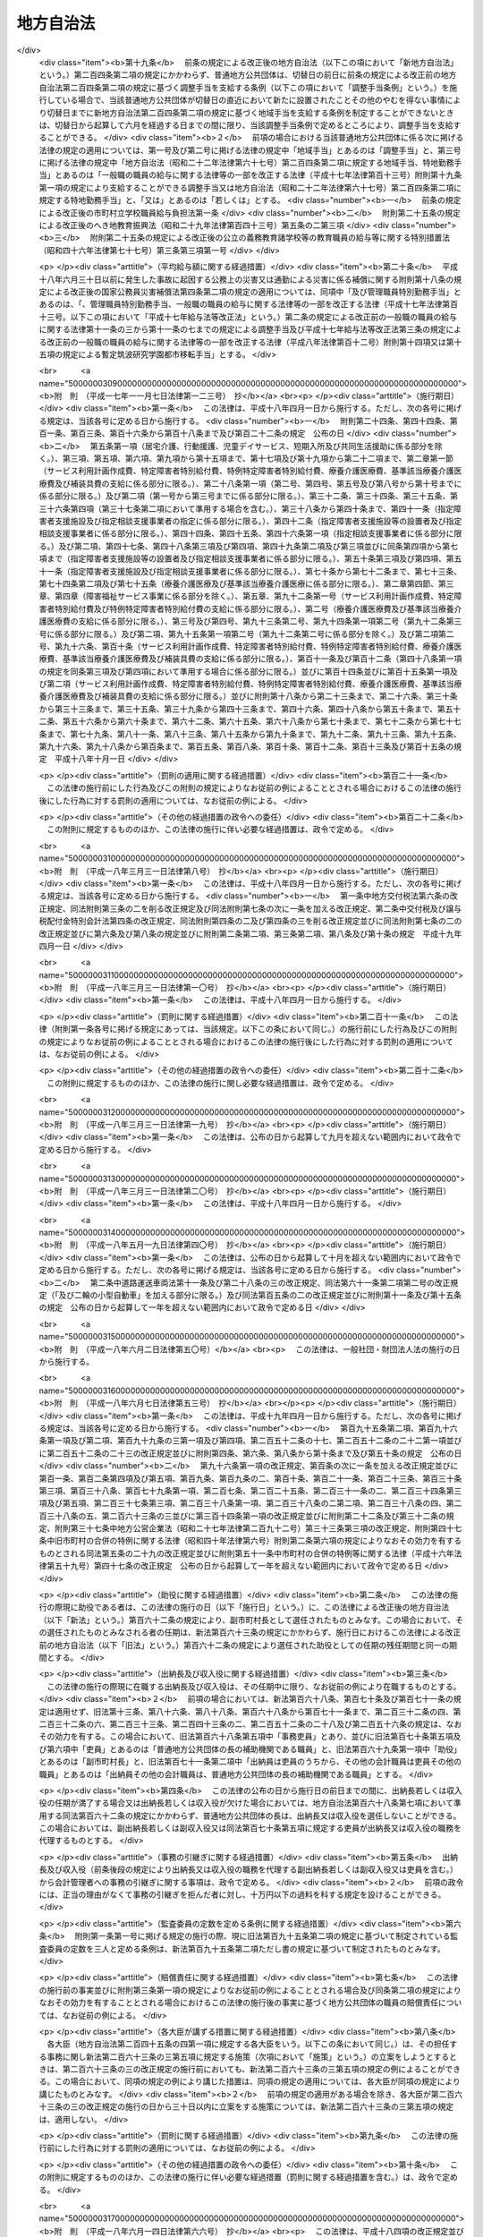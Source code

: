 .. _S22HO067:

==========
地方自治法
==========

.. raw:: html
    
    
    <b>地方自治法<br>
    （昭和二十二年四月十七日法律第六十七号）</b><br><br><div align="right">最終改正：平成二四年九月五日法律第七七号</div><br><div align="right"><table width="" border="0"><tr><td><font color="RED">（最終改正までの未施行法令）</font></td></tr><tr><td><a href="/cgi-bin/idxmiseko.cgi?H_RYAKU=%8f%ba%93%f1%93%f1%96%40%98%5a%8e%b5&amp;H_NO=%95%bd%90%ac%93%f1%8f%5c%8e%4f%94%4e%8c%dc%8c%8e%93%f1%8f%5c%8c%dc%93%fa%96%40%97%a5%91%e6%8c%dc%8f%5c%8e%4f%8d%86&amp;H_PATH=/miseko/S22HO067/H23HO053.html" target="inyo">平成二十三年五月二十五日法律第五十三号</a></td><td align="right">（未施行）</td></tr><tr></tr><tr><td><a href="/cgi-bin/idxmiseko.cgi?H_RYAKU=%8f%ba%93%f1%93%f1%96%40%98%5a%8e%b5&amp;H_NO=%95%bd%90%ac%93%f1%8f%5c%8e%6c%94%4e%8c%dc%8c%8e%8f%5c%88%ea%93%fa%96%40%97%a5%91%e6%8e%4f%8f%5c%88%ea%8d%86&amp;H_PATH=/miseko/S22HO067/H24HO031.html" target="inyo">平成二十四年五月十一日法律第三十一号</a></td><td align="right">（未施行）</td></tr><tr></tr><tr><td><a href="/cgi-bin/idxmiseko.cgi?H_RYAKU=%8f%ba%93%f1%93%f1%96%40%98%5a%8e%b5&amp;H_NO=%95%bd%90%ac%93%f1%8f%5c%8e%6c%94%4e%94%aa%8c%8e%93%f1%8f%5c%93%f1%93%fa%96%40%97%a5%91%e6%98%5a%8f%5c%8e%b5%8d%86&amp;H_PATH=/miseko/S22HO067/H24HO067.html" target="inyo">平成二十四年八月二十二日法律第六十七号</a></td><td align="right">（未施行）</td></tr><tr></tr><tr><td><a href="/cgi-bin/idxmiseko.cgi?H_RYAKU=%8f%ba%93%f1%93%f1%96%40%98%5a%8e%b5&amp;H_NO=%95%bd%90%ac%93%f1%8f%5c%8e%6c%94%4e%8b%e3%8c%8e%8c%dc%93%fa%96%40%97%a5%91%e6%8e%b5%8f%5c%93%f1%8d%86&amp;H_PATH=/miseko/S22HO067/H24HO072.html" target="inyo">平成二十四年九月五日法律第七十二号</a></td><td align="right">（一部未施行）</td></tr><tr></tr><tr><td align="right">　</td><td></td></tr><tr></tr></table></div><a name="0000000000000000000000000000000000000000000000000000000000000000000000000000000"></a>
    <br>
    　<a href="#1001000000000000000000000000000000000000000000000000000000000000000000000000000" target="data">第一編　総則</a>
    <br>
    　<a href="#1002000000000000000000000000000000000000000000000000000000000000000000000000000" target="data">第二編　普通地方公共団体</a>
    <br>
    　　<a href="#1002000000001000000000000000000000000000000000000000000000000000000000000000000" target="data">第一章　通則</a>
    <br>
    　　<a href="#1002000000002000000000000000000000000000000000000000000000000000000000000000000" target="data">第二章　住民</a>
    <br>
    　　<a href="#1002000000003000%E3%80%80%E8%A7%A3%E6%95%A3%E5%8F%8A%E3%81%B3%E8%A7%A3%E8%81%B7%E3%81%AE%E8%AB%8B%E6%B1%82&lt;/A&gt;%0A&lt;BR&gt;%0A%E3%80%80%E3%80%80&lt;A%20HREF=" target="data">第六章　議会</a>
    <br>
    　　　<a href="#1002000000006000000001000000000000000000000000000000000000000000000000000000000" target="data">第一節　組織</a>
    <br>
    　　　<a href="#1002000000006000000002000000000000000000000000000000000000000000000000000000000" target="data">第二節　権限</a>
    <br>
    　　　<a href="#1002000000006000000003000000000000000000000000000000000000000000000000000000000" target="data">第三節　招集及び会期</a>
    <br>
    　　　<a href="#1002000000006000000004000000000000000000000000000000000000000000000000000000000" target="data">第四節　議長及び副議長</a>
    <br>
    　　　<a href="#1002000000006000000005000000000000000000000000000000000000000000000000000000000" target="data">第五節　委員会</a>
    <br>
    　　　<a href="#1002000000006000000006000000000000000000000000000000000000000000000000000000000" target="data">第六節　会議</a>
    <br>
    　　　<a href="#1002000000006000000007000000000000000000000000000000000000000000000000000000000" target="data">第七節　請願</a>
    <br>
    　　　<a href="#1002000000006000000008000000000000000000000000000000000000000000000000000000000" target="data">第八節　議員の辞職及び資格の決定</a>
    <br>
    　　　<a href="#1002000000006000000009000000000000000000000000000000000000000000000000000000000" target="data">第九節　紀律</a>
    <br>
    　　　<a href="#1002000000006000000010000000000000000000000000000000000000000000000000000000000" target="data">第十節　懲罰</a>
    <br>
    　　　<a href="#1002000000006000000011000000000000000000000000000000000000000000000000000000000" target="data">第十一節　議会の事務局及び事務局長、書記長、書記その他の職員</a>
    <br>
    　　<a href="#1002000000007000000000000000000000000000000000000000000000000000000000000000000" target="data">第七章　執行機関</a>
    <br>
    　　　<a href="#1002000000007000000001000000000000000000000000000000000000000000000000000000000" target="data">第一節　通則</a>
    <br>
    　　　<a href="#1002000000007000000002000000000000000000000000000000000000000000000000000000000" target="data">第二節　普通地方公共団体の長</a>
    <br>
    　　　　<a href="#1002000000007000000002000000001000000000000000000000000000000000000000000000000" target="data">第一款　地位</a>
    <br>
    　　　　<a href="#1002000000007000000002000000002000000000000000000000000000000000000000000000000" target="data">第二款　権限</a>
    <br>
    　　　　<a href="#1002000000007000000002000000003000000000000000000000000000000000000000000000000" target="data">第三款　補助機関</a>
    <br>
    　　　　<a href="#1002000000007000000002000000004000000000000000000000000000000000000000000000000" target="data">第四款　議会との関係</a>
    <br>
    　　　　<a href="#1002000000007000000002000000005000000000000000000000000000000000000000000000000" target="data">第五款　他の執行機関との関係</a>
    <br>
    　　　<a href="#1002000000007000000003000000000000000000000000000000000000000000000000000000000" target="data">第三節　委員会及び委員</a>
    <br>
    　　　　<a href="#1002000000007000000003000000001000000000000000000000000000000000000000000000000" target="data">第一款　通則</a>
    <br>
    　　　　<a href="#1002000000007000000003000000002000000000000000000000000000000000000000000000000" target="data">第二款　教育委員会</a>
    <br>
    　　　　<a href="#1002000000007000000003000000003000000000000000000000000000000000000000000000000" target="data">第三款　公安委員会</a>
    <br>
    　　　　<a href="#1002000000007000000003000000004000000000000000000000000000000000000000000000000" target="data">第四款　選挙管理委員会</a>
    <br>
    　　　　<a href="#1002000000007000000003000000005000000000000000000000000000000000000000000000000" target="data">第五款　監査委員</a>
    <br>
    　　　　<a href="#1002000000007000000003000000006000000000000000000000000000000000000000000000000" target="data">第六款　人事委員会、公平委員会、労働委員会、農業委員会その他の委員会</a>
    <br>
    　　　　<a href="#1002000000007000000003000000007000000000000000000000000000000000000000000000000" target="data">第七款　附属機関</a>
    <br>
    　　　<a href="#1002000000007000000004000000000000000000000000000000000000000000000000000000000" target="data">第四節　地域自治区</a>
    <br>
    　　<a href="#1002000000008000000000000000000000000000000000000000000000000000000000000000000" target="data">第八章　給与その他の給付</a>
    <br>
    　　<a href="#1002000000009000000000000000000000000000000000000000000000000000000000000000000" target="data">第九章　財務</a>
    <br>
    　　　<a href="#1002000000009000000001000000000000000000000000000000000000000000000000000000000" target="data">第一節　会計年度及び会計の区分</a>
    <br>
    　　　<a href="#1002000000009000000002000000000000000000000000000000000000000000000000000000000" target="data">第二節　予算</a>
    <br>
    　　　<a href="#1002000000009000000003000000000000000000000000000000000000000000000000000000000" target="data">第三節　収入</a>
    <br>
    　　　<a href="#1002000000009000000004000000000000000000000000000000000000000000000000000000000" target="data">第四節　支出</a>
    <br>
    　　　<a href="#1002000000009000000005000000000000000000000000000000000000000000000000000000000" target="data">第五節　決算</a>
    <br>
    　　　<a href="#1002000000009000000006000000000000000000000000000000000000000000000000000000000" target="data">第六節　契約</a>
    <br>
    　　　<a href="#1002000000009000000007000000000000000000000000000000000000000000000000000000000" target="data">第七節　現金及び有価証券</a>
    <br>
    　　　<a href="#1002000000009000000008000000000000000000000000000000000000000000000000000000000" target="data">第八節　時効</a>
    <br>
    　　　<a href="#1002000000009000000009000000000000000000000000000000000000000000000000000000000" target="data">第九節　財産</a>
    <br>
    　　　　<a href="#1002000000009000000009000000001000000000000000000000000000000000000000000000000" target="data">第一款　公有財産</a>
    <br>
    　　　　<a href="#1002000000009000000009000000002000000000000000000000000000000000000000000000000" target="data">第二款　物品</a>
    <br>
    　　　　<a href="#1002000000009000000009000000003000000000000000000000000000000000000000000000000" target="data">第三款　債権</a>
    <br>
    　　　　<a href="#1002000000009000000009000000004000000000000000000000000000000000000000000000000" target="data">第四款　基金</a>
    <br>
    　　　<a href="#1002000000009000000010000000000000000000000000000000000000000000000000000000000" target="data">第十節　住民による監査請求及び訴訟</a>
    <br>
    　　　<a href="#1002000000009000000011000000000000000000000000000000000000000000000000000000000" target="data">第十一節　雑則</a>
    <br>
    　　<a href="#1002000000010000000000000000000000000000000000000000000000000000000000000000000" target="data">第十章　公の施設</a>
    <br>
    　　<a href="#1002000000011000000000000000000000000000000000000000000000000000000000000000000" target="data">第十一章　国と普通地方公共団体との関係及び普通地方公共団体相互間の関係</a>
    <br>
    　　　<a href="#1002000000011000000001000000000000000000000000000000000000000000000000000000000" target="data">第一節　普通地方公共団体に対する国又は都道府県の関与等</a>
    <br>
    　　　　<a href="#1002000000011000000001000000001000000000000000000000000000000000000000000000000" target="data">第一款　普通地方公共団体に対する国又は都道府県の関与等</a>
    <br>
    　　　　<a href="#1002000000011000000001000000002000000000000000000000000000000000000000000000000" target="data">第二款　普通地方公共団体に対する国又は都道府県の関与等の手続</a>
    <br>
    　　　<a href="#1002000000011000000002000000000000000000000000000000000000000000000000000000000" target="data">第二節　国と普通地方公共団体との間並びに普通地方公共団体相互間及び普通地方公共団体の機関相互間の紛争処理</a>
    <br>
    　　　　<a href="#1002000000011000000002000000001000000000000000000000000000000000000000000000000" target="data">第一款　国地方係争処理委員会</a>
    <br>
    　　　　<a href="#1002000000011000000002000000002000000000000000000000000000000000000000000000000" target="data">第二款　国地方係争処理委員会による審査の手続</a>
    <br>
    　　　　<a href="#1002000000011000000002000000003000000000000000000000000000000000000000000000000" target="data">第三款　自治紛争処理委員</a>
    <br>
    　　　　<a href="#1002000000011000000002000000004000000000000000000000000000000000000000000000000" target="data">第四款　自治紛争処理委員による調停及び審査の手続</a>
    <br>
    　　　　<a href="#1002000000011000000002000000005000000000000000000000000000000000000000000000000" target="data">第五款　普通地方公共団体に対する国又は都道府県の関与に関する訴え</a>
    <br>
    　　　<a href="#1002000000011000000003000000000000000000000000000000000000000000000000000000000" target="data">第三節　普通地方公共団体相互間の協力</a>
    <br>
    　　　　<a href="#1002000000011000000003000000001000000000000000000000000000000000000000000000000" target="data">第一款　協議会</a>
    <br>
    　　　　<a href="#1002000000011000000003000000002000000000000000000000000000000000000000000000000" target="data">第二款　機関等の共同設置</a>
    <br>
    　　　　<a href="#1002000000011000000003000000003000000000000000000000000000000000000000000000000" target="data">第三款　事務の委託</a>
    <br>
    　　　　<a href="#1002000000011000000003000000004000000000000000000000000000000000000000000000000" target="data">第四款　職員の派遣</a>
    <br>
    　　　<a href="#1002000000011000000004000000000000000000000000000000000000000000000000000000000" target="data">第四節　条例による事務処理の特例</a>
    <br>
    　　　<a href="#1002000000011000000005000000000000000000000000000000000000000000000000000000000" target="data">第五節　雑則</a>
    <br>
    　　<a href="#1002000000012000000000000000000000000000000000000000000000000000000000000000000" target="data">第十二章　大都市等に関する特例</a>
    <br>
    　　　<a href="#1002000000012000000001000000000000000000000000000000000000000000000000000000000" target="data">第一節　大都市に関する特例</a>
    <br>
    　　　<a href="#1002000000012000000002000000000000000000000000000000000000000000000000000000000" target="data">第二節　中核市に関する特例</a>
    <br>
    　　　<a href="#1002000000012000000003000000000000000000000000000000000000000000000000000000000" target="data">第三節　特例市に関する特例</a>
    <br>
    　　<a href="#1002000000013000000000000000000000000000000000000000000000000000000000000000000" target="data">第十三章　外部監査契約に基づく監査</a>
    <br>
    　　　<a href="#1002000000013000000001000000000000000000000000000000000000000000000000000000000" target="data">第一節　通則</a>
    <br>
    　　　<a href="#1002000000013000000002000000000000000000000000000000000000000000000000000000000" target="data">第二節　包括外部監査契約に基づく監査</a>
    <br>
    　　　<a href="#1002000000013000000003000000000000000000000000000000000000000000000000000000000" target="data">第三節　個別外部監査契約に基づく監査</a>
    <br>
    　　　<a href="#1002000000013000000004000000000000000000000000000000000000000000000000000000000" target="data">第四節　雑則</a>
    <br>
    　　<a href="#1002000000014000000000000000000000000000000000000000000000000000000000000000000" target="data">第十四章　補則</a>
    <br>
    　<a href="#1003000000000000000000000000000000000000000000000000000000000000000000000000000" target="data">第三編　特別地方公共団体</a>
    <br>
    　　<a href="#1003000000001000000000000000000000000000000000000000000000000000000000000000000" target="data">第一章　削除</a>
    <br>
    　　<a href="#1003000000002000000000000000000000000000000000000000000000000000000000000000000" target="data">第二章　特別区</a>
    <br>
    　　<a href="#1003000000003000000000000000000000000000000000000000000000000000000000000000000" target="data">第三章　地方公共団体の組合</a>
    <br>
    　　　<a href="#1003000000003000000001000000000000000000000000000000000000000000000000000000000" target="data">第一節　総則</a>
    <br>
    　　　<a href="#1003000000003000000002000000000000000000000000000000000000000000000000000000000" target="data">第二節　一部事務組合</a>
    <br>
    　　　<a href="#1003000000003000000003000000000000000000000000000000000000000000000000000000000" target="data">第三節　広域連合</a>
    <br>
    　　　<a href="#1003000000003000000004000000000000000000000000000000000000000000000000000000000" target="data">第四節　雑則</a>
    <br>
    　　<a href="#1003000000004000000000000000000000000000000000000000000000000000000000000000000" target="data">第四章　財産区</a>
    <br>
    　<a href="#1004000000000000000000000000000000000000000000000000000000000000000000000000000" target="data">第四編　補則</a>
    <br>
    　<a href="#5000000000000000000000000000000000000000000000000000000000000000000000000000000" target="data">附則</a>
    <br>
    
    　　<b><a name="1001000000000000000000000000000000000000000000000000000000000000000000000000000">第一編　総則</a>
    </b>
    <p>
    </p><div class="item"><b><a name="1000000000000000000000000000000000000000000000000100000000000000000000000000000">第一条</a>
    </b>
    <a name="1000000000000000000000000000000000000000000000000100000000001000000000000000000"></a>
    　この法律は、地方自治の本旨に基いて、地方公共団体の区分並びに地方公共団体の組織及び運営に関する事項の大綱を定め、併せて国と地方公共団体との間の基本的関係を確立することにより、地方公共団体における民主的にして能率的な行政の確保を図るとともに、地方公共団体の健全な発達を保障することを目的とする。
    </div>
    
    <p>
    </p><div class="item"><b><a name="1000000000000000000000000000000000000000000000000100200000000000000000000000000">第一条の二</a>
    </b>
    <a name="1000000000000000000000000000000000000000000000000100200000001000000000000000000"></a>
    　地方公共団体は、住民の福祉の増進を図ることを基本として、地域における行政を自主的かつ総合的に実施する役割を広く担うものとする。
    </div>
    <div class="item"><b><a name="1000000000000000000000000000000000000000000000000100200000002000000000000000000">○２</a>
    </b>
    　国は、前項の規定の趣旨を達成するため、国においては国際社会における国家としての存立にかかわる事務、全国的に統一して定めることが望ましい国民の諸活動若しくは地方自治に関する基本的な準則に関する事務又は全国的な規模で若しくは全国的な視点に立つて行わなければならない施策及び事業の実施その他の国が本来果たすべき役割を重点的に担い、住民に身近な行政はできる限り地方公共団体にゆだねることを基本として、地方公共団体との間で適切に役割を分担するとともに、地方公共団体に関する制度の策定及び施策の実施に当たつて、地方公共団体の自主性及び自立性が十分に発揮されるようにしなければならない。
    </div>
    
    <p>
    </p><div class="item"><b><a name="1000000000000000000000000000000000000000000000000100300000000000000000000000000">第一条の三</a>
    </b>
    <a name="1000000000000000000000000000000000000000000000000100300000001000000000000000000"></a>
    　地方公共団体は、普通地方公共団体及び特別地方公共団体とする。
    </div>
    <div class="item"><b><a name="1000000000000000000000000000000000000000000000000100300000002000000000000000000">○２</a>
    </b>
    　普通地方公共団体は、都道府県及び市町村とする。
    </div>
    <div class="item"><b><a name="1000000000000000000000000000000000000000000000000100300000003000000000000000000">○３</a>
    </b>
    　特別地方公共団体は、特別区、地方公共団体の組合及び財産区とする。
    </div>
    
    <p>
    </p><div class="item"><b><a name="1000000000000000000000000000000000000000000000000200000000000000000000000000000">第二条</a>
    </b>
    <a name="1000000000000000000000000000000000000000000000000200000000001000000000000000000"></a>
    　地方公共団体は、法人とする。
    </div>
    <div class="item"><b><a name="1000000000000000000000000000000000000000000000000200000000002000000000000000000">○２</a>
    </b>
    　普通地方公共団体は、地域における事務及びその他の事務で法律又はこれに基づく政令により処理することとされるものを処理する。
    </div>
    <div class="item"><b><a name="1000000000000000000000000000000000000000000000000200000000003000000000000000000">○３</a>
    </b>
    　市町村は、基礎的な地方公共団体として、第五項において都道府県が処理するものとされているものを除き、一般的に、前項の事務を処理するものとする。
    </div>
    <div class="item"><b><a name="1000000000000000000000000000000000000000000000000200000000004000000000000000000">○４</a>
    </b>
    　市町村は、前項の規定にかかわらず、次項に規定する事務のうち、その規模又は性質において一般の市町村が処理することが適当でないと認められるものについては、当該市町村の規模及び能力に応じて、これを処理することができる。
    </div>
    <div class="item"><b><a name="1000000000000000000000000000000000000000000000000200000000005000000000000000000">○５</a>
    </b>
    　都道府県は、市町村を包括する広域の地方公共団体として、第二項の事務で、広域にわたるもの、市町村に関する連絡調整に関するもの及びその規模又は性質において一般の市町村が処理することが適当でないと認められるものを処理するものとする。
    </div>
    <div class="item"><b><a name="1000000000000000000000000000000000000000000000000200000000006000000000000000000">○６</a>
    </b>
    　都道府県及び市町村は、その事務を処理するに当つては、相互に競合しないようにしなければならない。
    </div>
    <div class="item"><b><a name="1000000000000000000000000000000000000000000000000200000000007000000000000000000">○７</a>
    </b>
    　特別地方公共団体は、この法律の定めるところにより、その事務を処理する。
    </div>
    <div class="item"><b><a name="1000000000000000000000000000000000000000000000000200000000008000000000000000000">○８</a>
    </b>
    　この法律において「自治事務」とは、地方公共団体が処理する事務のうち、法定受託事務以外のものをいう。
    </div>
    <div class="item"><b><a name="1000000000000000000000000000000000000000000000000200000000009000000000000000000">○９</a>
    </b>
    　この法律において「法定受託事務」とは、次に掲げる事務をいう。
    <div class="number"><b><a name="1000000000000000000000000000000000000000000000000200000000009000000001000000000">一</a>
    </b>
    　法律又はこれに基づく政令により都道府県、市町村又は特別区が処理することとされる事務のうち、国が本来果たすべき役割に係るものであつて、国においてその適正な処理を特に確保する必要があるものとして法律又はこれに基づく政令に特に定めるもの（以下「第一号法定受託事務」という。）
    </div>
    <div class="number"><b><a name="1000000000000000000000000000000000000000000000000200000000009000000002000000000">二</a>
    </b>
    　法律又はこれに基づく政令により市町村又は特別区が処理することとされる事務のうち、都道府県が本来果たすべき役割に係るものであつて、都道府県においてその適正な処理を特に確保する必要があるものとして法律又はこれに基づく政令に特に定めるもの（以下「第二号法定受託事務」という。）
    </div>
    </div>
    <div class="item"><b><a name="1000000000000000000000000000000000000000000000000200000000010000000000000000000">○１０</a>
    </b>
    　この法律又はこれに基づく政令に規定するもののほか、法律に定める法定受託事務は第一号法定受託事務にあつては別表第一の上欄に掲げる法律についてそれぞれ同表の下欄に、第二号法定受託事務にあつては別表第二の上欄に掲げる法律についてそれぞれ同表の下欄に掲げるとおりであり、政令に定める法定受託事務はこの法律に基づく政令に示すとおりである。
    </div>
    <div class="item"><b><a name="1000000000000000000000000000000000000000000000000200000000011000000000000000000">○１１</a>
    </b>
    　地方公共団体に関する法令の規定は、地方自治の本旨に基づき、かつ、国と地方公共団体との適切な役割分担を踏まえたものでなければならない。
    </div>
    <div class="item"><b><a name="1000000000000000000000000000000000000000000000000200000000012000000000000000000">○１２</a>
    </b>
    　地方公共団体に関する法令の規定は、地方自治の本旨に基づいて、かつ、国と地方公共団体との適切な役割分担を踏まえて、これを解釈し、及び運用するようにしなければならない。この場合において、特別地方公共団体に関する法令の規定は、この法律に定める特別地方公共団体の特性にも照応するように、これを解釈し、及び運用しなければならない。
    </div>
    <div class="item"><b><a name="1000000000000000000000000000000000000000000000000200000000013000000000000000000">○１３</a>
    </b>
    　法律又はこれに基づく政令により地方公共団体が処理することとされる事務が自治事務である場合においては、国は、地方公共団体が地域の特性に応じて当該事務を処理することができるよう特に配慮しなければならない。
    </div>
    <div class="item"><b><a name="1000000000000000000000000000000000000000000000000200000000014000000000000000000">○１４</a>
    </b>
    　地方公共団体は、その事務を処理するに当つては、住民の福祉の増進に努めるとともに、最少の経費で最大の効果を挙げるようにしなければならない。
    </div>
    <div class="item"><b><a name="1000000000000000000000000000000000000000000000000200000000015000000000000000000">○１５</a>
    </b>
    　地方公共団体は、常にその組織及び運営の合理化に努めるとともに、他の地方公共団体に協力を求めてその規模の適正化を図らなければならない。
    </div>
    <div class="item"><b><a name="1000000000000000000000000000000000000000000000000200000000016000000000000000000">○１６</a>
    </b>
    　地方公共団体は、法令に違反してその事務を処理してはならない。なお、市町村及び特別区は、当該都道府県の条例に違反してその事務を処理してはならない。
    </div>
    <div class="item"><b><a name="1000000000000000000000000000000000000000000000000200000000017000000000000000000">○１７</a>
    </b>
    　前項の規定に違反して行つた地方公共団体の行為は、これを無効とする。
    </div>
    
    <p>
    </p><div class="item"><b><a name="1000000000000000000000000000000000000000000000000300000000000000000000000000000">第三条</a>
    </b>
    <a name="1000000000000000000000000000000000000000000000000300000000001000000000000000000"></a>
    　地方公共団体の名称は、従来の名称による。
    </div>
    <div class="item"><b><a name="1000000000000000000000000000000000000000000000000300000000002000000000000000000">○２</a>
    </b>
    　都道府県の名称を変更しようとするときは、法律でこれを定める。
    </div>
    <div class="item"><b><a name="1000000000000000000000000000000000000000000000000300000000003000000000000000000">○３</a>
    </b>
    　都道府県以外の地方公共団体の名称を変更しようとするときは、この法律に特別の定めのあるものを除くほか、条例でこれを定める。
    </div>
    <div class="item"><b><a name="1000000000000000000000000000000000000000000000000300000000004000000000000000000">○４</a>
    </b>
    　地方公共団体の長は、前項の規定により当該地方公共団体の名称を変更しようとするときは、あらかじめ都道府県知事に協議しなければならない。
    </div>
    <div class="item"><b><a name="1000000000000000000000000000000000000000000000000300000000005000000000000000000">○５</a>
    </b>
    　地方公共団体は、第三項の規定により条例を制定し又は改廃したときは、直ちに都道府県知事に当該地方公共団体の変更後の名称及び名称を変更する日を報告しなければならない。
    </div>
    <div class="item"><b><a name="1000000000000000000000000000000000000000000000000300000000006000000000000000000">○６</a>
    </b>
    　都道府県知事は、前項の規定による報告があつたときは、直ちにその旨を総務大臣に通知しなければならない。
    </div>
    <div class="item"><b><a name="1000000000000000000000000000000000000000000000000300000000007000000000000000000">○７</a>
    </b>
    　前項の規定による通知を受けたときは、総務大臣は、直ちにその旨を告示するとともに、これを国の関係行政機関の長に通知しなければならない。
    </div>
    
    <p>
    </p><div class="item"><b><a name="1000000000000000000000000000000000000000000000000400000000000000000000000000000">第四条</a>
    </b>
    <a name="1000000000000000000000000000000000000000000000000400000000001000000000000000000"></a>
    　地方公共団体は、その事務所の位置を定め又はこれを変更しようとするときは、条例でこれを定めなければならない。
    </div>
    <div class="item"><b><a name="1000000000000000000000000000000000000000000000000400000000002000000000000000000">○２</a>
    </b>
    　前項の事務所の位置を定め又はこれを変更するに当つては、住民の利用に最も便利であるように、交通の事情、他の官公署との関係等について適当な考慮を払わなければならない。
    </div>
    <div class="item"><b><a name="1000000000000000000000000000000000000000000000000400000000003000000000000000000">○３</a>
    </b>
    　第一項の条例を制定し又は改廃しようとするときは、当該地方公共団体の議会において出席議員の三分の二以上の者の同意がなければならない。
    </div>
    
    <p>
    </p><div class="item"><b><a name="1000000000000000000000000000000000000000000000000400200000000000000000000000000">第四条の二</a>
    </b>
    <a name="1000000000000000000000000000000000000000000000000400200000001000000000000000000"></a>
    　地方公共団体の休日は、条例で定める。
    </div>
    <div class="item"><b><a name="1000000000000000000000000000000000000000000000000400200000002000000000000000000">○２</a>
    </b>
    　前項の地方公共団体の休日は、次に掲げる日について定めるものとする。
    <div class="number"><b><a name="1000000000000000000000000000000000000000000000000400200000002000000001000000000">一</a>
    </b>
    　日曜日及び土曜日
    </div>
    <div class="number"><b><a name="1000000000000000000000000000000000000000000000000400200000002000000002000000000">二</a>
    </b>
    　<a href="/cgi-bin/idxrefer.cgi?H_FILE=%8f%ba%93%f1%8e%4f%96%40%88%ea%8e%b5%94%aa&amp;REF_NAME=%8d%91%96%af%82%cc%8f%6a%93%fa%82%c9%8a%d6%82%b7%82%e9%96%40%97%a5&amp;ANCHOR_F=&amp;ANCHOR_T=" target="inyo">国民の祝日に関する法律</a>
    （昭和二十三年法律第百七十八号）に規定する休日
    </div>
    <div class="number"><b><a name="1000000000000000000000000000000000000000000000000400200000002000000003000000000">三</a>
    </b>
    　年末又は年始における日で条例で定めるもの
    </div>
    </div>
    <div class="item"><b><a name="1000000000000000000000000000000000000000000000000400200000003000000000000000000">○３</a>
    </b>
    　前項各号に掲げる日のほか、当該地方公共団体において特別な歴史的、社会的意義を有し、住民がこぞつて記念することが定着している日で、当該地方公共団体の休日とすることについて広く国民の理解を得られるようなものは、第一項の地方公共団体の休日として定めることができる。この場合においては、当該地方公共団体の長は、あらかじめ総務大臣に協議しなければならない。
    </div>
    <div class="item"><b><a name="1000000000000000000000000000000000000000000000000400200000004000000000000000000">○４</a>
    </b>
    　地方公共団体の行政庁に対する申請、届出その他の行為の期限で法律又は法律に基づく命令で規定する期間（時をもつて定める期間を除く。）をもつて定めるものが第一項の規定に基づき条例で定められた地方公共団体の休日に当たるときは、地方公共団体の休日の翌日をもつてその期限とみなす。ただし、法律又は法律に基づく命令に別段の定めがある場合は、この限りでない。
    </div>
    
    
    　　<b><a name="1002000000000000000000000000000000000000000000000000000000000000000000000000000">第二編　普通地方公共団体</a>
    </b>
    <p>　　　<b><a name="1002000000001000000000000000000000000000000000000000000000000000000000000000000">第一章　通則</a>
    </b>
    </p><p>
    </p><div class="item"><b><a name="1000000000000000000000000000000000000000000000000500000000000000000000000000000">第五条</a>
    </b>
    <a name="1000000000000000000000000000000000000000000000000500000000001000000000000000000"></a>
    　普通地方公共団体の区域は、従来の区域による。
    </div>
    <div class="item"><b><a name="1000000000000000000000000000000000000000000000000500000000002000000000000000000">○２</a>
    </b>
    　都道府県は、市町村を包括する。
    </div>
    
    <p>
    </p><div class="item"><b><a name="1000000000000000000000000000000000000000000000000600000000000000000000000000000">第六条</a>
    </b>
    <a name="1000000000000000000000000000000000000000000000000600000000001000000000000000000"></a>
    　都道府県の廃置分合又は境界変更をしようとするときは、法律でこれを定める。
    </div>
    <div class="item"><b><a name="1000000000000000000000000000000000000000000000000600000000002000000000000000000">○２</a>
    </b>
    　都道府県の境界にわたつて市町村の設置又は境界の変更があつたときは、都道府県の境界も、また、自ら変更する。従来地方公共団体の区域に属しなかつた地域を市町村の区域に編入したときも、また、同様とする。
    </div>
    <div class="item"><b><a name="1000000000000000000000000000000000000000000000000600000000003000000000000000000">○３</a>
    </b>
    　前二項の場合において財産処分を必要とするときは、関係地方公共団体が協議してこれを定める。但し、法律に特別の定があるときは、この限りでない。
    </div>
    <div class="item"><b><a name="1000000000000000000000000000000000000000000000000600000000004000000000000000000">○４</a>
    </b>
    　前項の協議については、関係地方公共団体の議会の議決を経なければならない。
    </div>
    
    <p>
    </p><div class="item"><b><a name="1000000000000000000000000000000000000000000000000600200000000000000000000000000">第六条の二</a>
    </b>
    <a name="1000000000000000000000000000000000000000000000000600200000001000000000000000000"></a>
    　前条第一項の規定によるほか、二以上の都道府県の廃止及びそれらの区域の全部による一の都道府県の設置又は都道府県の廃止及びその区域の全部の他の一の都道府県の区域への編入は、関係都道府県の申請に基づき、内閣が国会の承認を経てこれを定めることができる。
    </div>
    <div class="item"><b><a name="1000000000000000000000000000000000000000000000000600200000002000000000000000000">○２</a>
    </b>
    　前項の申請については、関係都道府県の議会の議決を経なければならない。
    </div>
    <div class="item"><b><a name="1000000000000000000000000000000000000000000000000600200000003000000000000000000">○３</a>
    </b>
    　第一項の申請は、総務大る。
    </div>
    <div class="item"><b><a name="1000000000000000000000000000000000000000000000000600200000004000000000000000000">○４</a>
    </b>
    　第一項の規定による処分があつたときは、総務大臣は、直ちにその旨を告示しなければならない。
    </div>
    <div class="item"><b><a name="1000000000000000000000000000000000000000000000000600200000005000000000000000000">○５</a>
    </b>
    　第一項の規定による処分は、前項の規定による告示によりその効力を生ずる。
    </div>
    
    <p>
    </p><div class="item"><b><a name="1000000000000000000000000000000000000000000000000700000000000000000000000000000">第七条</a>
    </b>
    <a name="1000000000000000000000000000000000000000000000000700000000001000000000000000000"></a>
    　市町村の廃置分合又は市町村の境界変更は、関係市町村の申請に基き、都道府県知事が当該都道府県の議会の議決を経てこれを定め、直ちにその旨を総務大臣に届け出なければならない。
    </div>
    <div class="item"><b><a name="1000000000000000000000000000000000000000000000000700000000002000000000000000000">○２</a>
    </b>
    　前項の規定により市の廃置分合をしようとするときは、都道府県知事は、あらかじめ総務大臣に協議し、その同意を得なければならない。
    </div>
    <div class="item"><b><a name="1000000000000000000000000000000000000000000000000700000000003000000000000000000">○３</a>
    </b>
    　都道府県の境界にわたる市町村の設置を伴う市町村の廃置分合又は市町村の境界の変更は、関係のある普通地方公共団体の申請に基づき、総務大臣がこれを定める。
    </div>
    <div class="item"><b><a name="1000000000000000000000000000000000000000000000000700000000004000000000000000000">○４</a>
    </b>
    　前項の規定により都道府県の境界にわたる市町村の設置の処分を行う場合においては、当該市町村の属すべき都道府県について、関係のある普通地方公共団体の申請に基づき、総務大臣が当該処分と併せてこれを定める。
    </div>
    <div class="item"><b><a name="1000000000000000000000000000000000000000000000000700000000005000000000000000000">○５</a>
    </b>
    　第一項及び第三項の場合において財産処分を必要とするときは、関係市町村が協議してこれを定める。
    </div>
    <div class="item"><b><a name="1000000000000000000000000000000000000000000000000700000000006000000000000000000">○６</a>
    </b>
    　第一項及び前三項の申請又は協議については、関係のある普通地方公共団体の議会の議決を経なければならない。
    </div>
    <div class="item"><b><a name="1000000000000000000000000000000000000000000000000700000000007000000000000000000">○７</a>
    </b>
    　第一項の規定による届出を受理したとき、又は第三項若しくは第四項の規定による処分をしたときは、総務大臣は、直ちにその旨を告示するとともに、これを国の関係行政機関の長に通知しなければならない。
    </div>
    <div class="item"><b><a name="1000000000000000000000000000000000000000000000000700000000008000000000000000000">○８</a>
    </b>
    　第一項、第三項又は第四項の規定による処分は、前項の規定による告示によりそえていなければならない。
    <div class="number"><b><a name="1000000000000000000000000000000000000000000000000800000000001000000001000000000">一</a>
    </b>
    　人口五万以上を有すること。
    </div>
    <div class="number"><b><a name="1000000000000000000000000000000000000000000000000800000000001000000002000000000">二</a>
    </b>
    　当該普通地方公共団体の中心の市街地を形成している区域内に在る戸数が、全戸数の六割以上であること。
    </div>
    <div class="number"><b><a name="1000000000000000000000000000000000000000000000000800000000001000000003000000000">三</a>
    </b>
    　商工業その他の都市的業態に従事する者及びその者と同一世帯に属する者の数が、全人口の六割以上であること。
    </div>
    <div class="number"><b><a name="1000000000000000000000000000000000000000000000000800000000001000000004000000000">四</a>
    </b>
    　前各号に定めるものの外、当該都道府県の条例で定める都市的施設その他の都市としての要件を具えていること。
    </div>
    </div>
    <div class="item"><b><a name="1000000000000000000000000000000000000000000000000800000000002000000000000000000">○２</a>
    </b>
    　町となるべき普通地方公共団体は、当該都道府県の条例で定める町としての要件を具えていなければならない。
    </div>
    <div class="item"><b><a name="1000000000000000000000000000000000000000000000000800000000003000000000000000000">○３</a>
    </b>
    　町村を市とし又は市を町村とする処分は第七条第一項、第二項及び第六項から第八項までの例により、村を町とし又は町を村とする処分は同条第一項及び第六項から第八項までの例により、これを行うものとする。
    </div>
    
    <p>
    </p><div class="item"><b><a name="1000000000000000000000000000000000000000000000000800200000000000000000000000000">第八条の二</a>
    </b>
    <a name="1000000000000000000000000000000000000000000000000800200000001000000000000000000"></a>
    　都道府県知事は、市町村が第二条第十五項の規定によりその規模の適正化を図るのを援助するため、市町村の廃置分合又は市町村の境界変更の計画を定め、これを関係市町村に勧告することができる。
    </div>
    <div class="item"><b><a name="1000000000000000000000000000000000000000000000000800200000002000000000000000000">○２</a>
    </b>
    　前項の計画を定め又はこれを変更しようとするときは、都道府県知事は、関係市町村、当該都道府県の議会、当該都道府県の区域内の市町村の議会又は長の連合組織その他の関係のある機関及び学識経験を有する者等の意見を聴かなければならない。
    </div>
    <div class="item"><b><a name="1000000000000000000000000000000000000000000000000800200000003000000000000000000">○３</a>
    </b>
    　前項の関係市町村の意見については、当該市町村の議会の議決を経なければならない。
    </div>
    <div class="item"><b><a name="1000000000000000000000000000000000000000000000000800200000004000000000000000000">○４</a>
    </b>
    　都道府県知事は、第一項の規定により勧告をしたときは、直ちにその旨を公表するとともに、総務大臣に報告しなければならない。
    </div>
    <div class="item"><b><a name="1000000000000000000000000000000000000000000000000800200000005000000000000000000">○５</a>
    </b>
    　総務大臣は、前項の規定による報告を受けたときは、国の関係行政機関の長に対し直ちにその旨を通知するものとする。
    </div>
    <div class="item"><b><a name="1000000000000000000000000000000000000000000000000800200000006000000000000000000">○６</a>
    </b>
    　第一項の規定による勧告に基く市町村の廃置分合又は市町村の境界変更については、国の関係行政機関は、これを促進するため必要な措置を講じなければならない。
    </div>
    
    <p>
    </p><div class="item"><b><a name="1000000000000000000000000000000000000000000000000900000000000000000000000000000">第九条</a>
    </b>
    <a name="1000000000000000000000000000000000000000000000000900000000001000000000000000000"></a>
    　市町村の境界に関し争論があるときは、都道府県知事は、関係市町村の申請に基づき、これを第二百五十一条の二の規定による調停に付することができる。
    </div>
    <div class="item"><b><a name="1000000000000000000000000000000000000000000000000900000000002000000000000000000">○２</a>
    </b>
    　前項の規定によりすべての関係市町村の申請に基いてなされた調停により市町村の境界が確定しないとき、又は市町村の境界に関し争論がある場合においてすべての関係市町村から裁定を求める旨の申請があるときは、都道府県知事は、関係市町村の境界について裁定することができる。
    </div>
    <div class="item"><b><a name="1000000000000000000000000000000000000000000000000900000000003000000000000000000">○３</a>
    </b>
    　前項の規定による裁定は、文書を以てこれをし、その理由を附けてこれを関係市町村に交付しなければならない。
    </div>
    <div class="item"><b><a name="1000000000000000000000000000000000000000000000000900000000004000000000000000000">○４</a>
    </b>
    　第一項又は第二項の申請については、関係市町村の議会の議決を経なければならない。
    </div>
    <div class="item"><b><a name="1000000000000000000000000000000000000000000000000900000000005000000000000000000">○５</a>
    </b>
    　第一項の規定による調停又は第二項の規定による裁定により市町村の境界が確定したときは、都道府県知事は、直ちにその旨を総務大臣に届け出なければならない。
    </div>
    <div class="item"><b><a name="1000000000000000000000000000000000000000000000000900000000006000000000000000000">○６</a>
    </b>
    　前項の規定による届出を受理したとき、又は第十項の規定による通知があつたときは、総務大臣は、直ちにその旨を告示するとともに、これを国の関係行政機関の長に通知しなければならない。
    </div>
    <div class="item"><b><a name="1000000000000000000000000000000000000000000000000900000000007000000000000000000">○７</a>
    </b>
    　前項の規定による告示があつたときは、関係市町村の境界について第七条第一項又は第三項及び第七項の規定による処分があつたものとみなし、これらの処分の効力は、当該告示により生ずる。
    </div>
    <div class="item"><b><a name="1000000000000000000000000000000000000000000000000900000000008000000000000000000">○８</a>
    </b>
    　第二項の規定による都道府県知事の裁定に不服があるときは、関係市町村は、裁定書の交付を受けた日から三十日以内に裁判所に出訴することができる。
    </div>
    <div class="item"><b><a name="1000000000000000000000000000000000000000000000000900000000009000000000000000000">○９</a>
    </b>
    　市町村の境界に関し争論がある場合において、都道府県知事が第一項の規定による調停又は第二項の規定による裁定に適しないと認めてその旨を通知したときは、関係市町村は、裁判所に市町村の境界の確定の訴を提起することができる。第一項又は第二項の規定による申請をした日から九十日以内に、第一項の規定による調停に付されないとき、若しくは同項の規定による調停により市町村の境界が確定しないとき、又は第二項の規定による裁定がないときも、また、同様とする。
    </div>
    <div class="item"><b><a name="1000000000000000000000000000000000000000000000000900000000010000000000000000000">○１０</a>
    </b>
    　前項の規定による訴訟の判決が確定したときは、当該裁判所は、直ちに判決書の写を添えてその旨を総務大臣及び関係のある都道府県知事に通知しなければならない。
    </div>
    <div class="item"><b><a name="1000000000000000000000000000000000000000000000000900000000011000000000000000000">○１１</a>
    </b>
    　前十項の規定は、政令の定めるところにより、市町村の境界の変更に関し争論がある場合にこれを準用する。
    </div>
    
    <p>
    </p><div class="item"><b><a name="10000000000000000000000000000000000000000000000009002000000000000000000000%E3%81%AE%E6%97%A8%E3%82%92%E7%B7%8F%E5%8B%99%E5%A4%A7%E8%87%A3%E3%81%AB%E5%B1%8A%E3%81%91%E5%87%BA%E3%81%AA%E3%81%91%E3%82%8C%E3%81%B0%E3%81%AA%E3%82%89%E3%81%AA%E3%81%84%E3%80%82%0A&lt;/DIV&gt;%0A&lt;DIV%20class=" item><b><a name="1000000000000000000000000000000000000000000000000900200000006000000000000000000">○６</a>
    </b>
    　前条第六項及び第七項の規定は、前項の規定による届出があつた市町村の境界の決定にこれを準用する。
    </a></b></div>
    
    <p>
    </p><div class="item"><b><a name="1000000000000000000000000000000000000000000000000900300000000000000000000000000">第九条の三</a>
    </b>
    <a name="1000000000000000000000000000000000000000000000000900300000001000000000000000000"></a>
    　公有水面のみに係る市町村の境界変更は、第七条第一項の規定にかかわらず、関係市町村の同意を得て都道府県知事が当該都道府県の議会の議決を経てこれを定め、直ちにその旨を総務大臣に届け出なければならない。
    </div>
    <div class="item"><b><a name="1000000000000000000000000000000000000000000000000900300000002000000000000000000">○２</a>
    </b>
    　公有水面のみに係る市町村の境界変更で都道府県の境界にわたるものは、第七条第三項の規定にかかわらず、関係のある普通地方公共団体の同意を得て総務大臣がこれを定める。
    </div>
    <div class="item"><b><a name="1000000000000000000000000000000000000000000000000900300000003000000000000000000">○３</a>
    </b>
    　公有水面のみに係る市町村の境界に関し争論があるときは、第九条第一項及び第二項の規定にかかわらず、都道府県知事は、職権によりこれを第二百五十一条の二の規定による調停に付し、又は当該調停により市町村の境界が確定しないとき、若しくはすべての関係市町村の裁定することについての同意があるときは、これを裁定することができる。
    </div>
    <div class="item"><b><a name="1000000000000000000000000000000000000000000000000900300000004000000000000000000">○４</a>
    </b>
    　第一項若しくは第二項の規定による公有水面のみに係る市町村の境界変更又は前項の規定による公有水面のみに係る市町村の境界の裁定は、当該公有水面の埋立て（干拓を含む。以下同じ。）が行なわれる場合においては、前三項の規定にかかわらず、公有水面の埋立てに関する法令により当該埋立ての竣功の認可又は通知がなされる時までこれをすることができる。
    </div>
    <div class="item"><b><a name="1000000000000000000000000000000000000000000000000900300000005000000000000000000">○５</a>
    </b>
    　第一項から第三項までの同意については、関係のある普通地方公共団体の議会の議決を経なければならない。
    </div>
    <div class="item"><b><a name="1000000000000000000000000000000000000000000000000900300000006000000000000000000">○６</a>
    </b>
    　第七条第七項及び第八項の規定は第一項及び第二項の場合に、第九条第三項、第五項から第八項まで、第九項前段及び第十項の規定は第三項の場合にこれを準用する。
    </div>
    
    <p>
    </p><div class="item"><b><a name="1000000000000000000000000000000000000000000000000900400000000000000000000000000">第九条の四</a>
    </b>
    <a name="1000000000000000000000000000000000000000000000000900400000001000000000000000000"></a>
    　総務大臣又は都道府県知事は、公有水面の埋立てが行なわれる場合において、当該埋立てにより造成されるべき土地の所属すべき市町村を定めるため必要があると認めるときは、できる限りすみやかに、前二条に規定する措置を講じなければならない。
    </div>
    
    <p>
    </p><div class="item"><b><a name="1000000000000000000000000000000000000000000000000900500000000000000000000000000">第九条の五</a>
    </b>
    <a name="1000000000000000000000000000000000000000000000000900500000001000000000000000000"></a>
    　市町村の区域内にあらたに土地を生じたときは、市町村長は、当該市町村の議会の議決を経てその旨を確認し、都道府県知事に届け出なければならない。
    </div>
    <div class="item"><b><a name="1000000000000000000000000000000000000000000000000900500000002000000000000000000">○２</a>
    </b>
    　前項の規定による届出を受理したときは、都道府県知事は、直ちにこれを告示しなければならない。
    </div>
    
    
    <p>　　　<b><a name="1002000000002000000000000000000000000000000000000000000000000000000000000000000">第二章　住民</a>
    </b>
    </p><p>
    </p><div class="item"><b><a name="1000000000000000000000000000000000000000000000001000000000000000000000000000000">第十条</a>
    </b>
    <a name="1000000000000000000000000000000000000000000000001000000000001000000000000000000"></a>
    　市町村の区域内に住所を有する者は、当該市町村及びこれを包括する都道府県の住民とする。
    </div>
    <div class="item"><b><a name="1000000000000000000000000000000000000000000000001000000000002000000000000000000">○２</a>
    </b>
    　住民は、法律の定めるところにより、その属する普通地方公共団体の役務の提供をひとしく受ける権利を有し、その負担を分任する義務を負う。
    </div>
    
    <p>
    </p><div class="item"><b><a name="1000000000000000000000000000000000000000000000001100000000000000000000000000000">第十一条</a>
    </b>
    <a name="1000000000000000000000000000000000000000000000001100000000001000000000000000000"></a>
    　日本国民たる普通地方公共団体の住民は、この法律の定めるところにより、その属する普通地方公共団体の選挙に参与する権利を有する。
    </div>
    
    <p>
    </p><div class="item"><b><a name="1000000000000000000000000000000000000000000000001200000000000000000000000000000">第十二条</a>
    </b>
    <a name="1000000000000000000000000000000000000000000000001200000000001000000000000000000"></a>
    　日本国民たる普通地方公共団体の住民は、この法律の定めるところにより、その属する普通地方公共団体の条例（地方税の賦課徴収並びに分担金、使用料及び手数料の徴収に関するものを除く。）の制定又は改廃を請求する権利を有する。
    </div>
    <div class="item"><b><a name="1000000000000000000000000000000000000000000000001200000000002000000000000000000">○２</a>
    </b>
    　日本国民たる普通地方公共団体の住民は、この法律の定めるところにより、その属する普通地方公共団体の事務の監査を請求する権利を有する。
    </div>
    
    <p>
    </p><div class="item"><b><a name="1000000000000000000000000000000000000000000000001300000000000000000000000000000">第十三条</a>
    </b>
    <a name="1000000000000000000000000000000000000000000000001300000000001000000000000000000"></a>
    　日本国民たる普通地方公共団体の住民は、この法律の定めるところにより、その属する普通地方公共団体の議会の解散を請求する権利を有する。
    </div>
    <div class="item"><b><a name="1000000000000000000000000000000000000000000000001300000000002000000000000000000">○２</a>
    </b>
    　日本国民たる普通地方公共団体の住民は、この法律の定めるところにより、その属する普通地方公共団体の議会の議員、長、副知事若しくは副市町村長、選挙管理委員若しくは監査委員又は公安委員会の委員の解職を請求する権利を有する。
    </div>
    <div class="item"><b><a name="1000000000000000000000000000000000000000000000001300000000003000000000000000000">○３</a>
    </b>
    　日本国民たる普通地方公共団体の住民は、法律の定めるところにより、その属する普通地方公共団体の教育委員会の委員の解職を請求する権利を有する。
    </div>
    
    <p>
    </p><div class="item"><b><a name="1000000000000000000000000000000000000000000000001300200000000000000000000000000">第十三条の二</a>
    </b>
    <a name="1000000000000000000000000000000000000000000000001300200000001000000000000000000"></a>
    　市町村は、別に法律の定めるところにより、その住民につき、住民たる地位に関する正確な記録を常に整備しておかなければならない。
    </div>
    
    
    <p>　　　<b><a name="1002000000003000000000000000000000000000000000000000000000000000000000000000000">第三章　条例及び規則</a>
    </b>
    </p><p>
    </p><div class="item"><b><a name="1000000000000000000000000000000000000000000000001400000000000000000000000000000">第十四条</a>
    </b>
    <a name="1000000000000000000000000000000000000000000000001400000000001000000000000000000"></a>
    　普通地方公共団体は、法令に違反しない限りにおいて第二条第二項の事務に関し、条例を制定することができる。
    </div>
    <div class="item"><b><a name="1000000000000000000000000000000000000000000000001400000000002000000000000000000">○２</a>
    </b>
    　普通地方公共団体は、義務を課し、又は権利を制限するには、法令に特別の定めがある場合を除くほか、条例によらなければならない。
    </div>
    <div class="item"><b><a name="1000000000000000000000000000000000000000000000001400000000003000000000000000000">○３</a>
    </b>
    　普通地方公共団体は、法令に特別の定めがあるものを除くほか、その条例中に、条例に違反した者に対し、二年以下の懲役若しくは禁錮、百万円以下の罰金、拘留、科料若しくは没収の刑又は五万円以下の過料を科する旨の規定を設けることができる。
    </div>
    
    <p>
    </p><div class="item"><b><a name="1000000000000000000000000000000000000000000000001500000000000000000000000000000">第十五条</a>
    </b>
    <a name="1000000000000000000000000000000000000000000000001500000000001000000000000000000"></a>
    　普通地方公共団体の長は、法令に違反しない限りにおいて、その権限に属する事務に関し、規則を制定することができる。
    </div>
    <div class="item"><b><a name="1000000000000000000000000000000000000000000000001500000000002000000000000000000">○２</a>
    </b>
    　普通地方公共団体の長は、法令に特別の定めがあるものを除くほか、普通地方公共団体の規則中に、規則に違反した者に対し、五万円以下の過料を科する旨の規定を設けることができる。
    </div>
    
    <p>
    </p><div class="item"><b><a name="1000000000000000000000000000000000000000000000001600000000000000000000000000000">第十六条</a>
    </b>
    <a name="1000000000000000000000000000000000000000000000001600000000001000000000000000000"></a>
    　普通地方公共団体の議会の議長は、条例の制定又は改廃の議決があつたときは、その日から三日以内にこれを当該普通地方公共団体の長に送付しなければならない。
    </div>
    <div class="item"><b><a name="1000000000000000000000000000000000000000000000001600000000002000000000000000000">○２</a>
    </b>
    　普通地方公共団体の長は、前項の規定により条例の送付を受けた場合は、その日から二十日以内にこれを公布しなければならない。ただし、再議その他の措置を講じた場合は、この限りでない。
    </div>
    <div class="item"><b><a name="1000000000000000000000000000000000000000000000001600000000003000000000000000000">○３</a>
    </b>
    　条例は、条例に特別の定があるものを除く外、公布の日から起算して十日を経過した日から、これを施行する。
    </div>
    <div class="item"><b><a name="1000000000000000000000000000000000000000000000001600000000004000000000000000000">○４</a>
    </b>
    　当該普通地方公共団体の長の署名、施行期日の特例その他条例の公布に関し必要な事項は、条例でこれを定めなければならない。
    </div>
    <div class="item"><b><a name="1000000000000000000000000000000000000000000000001600000000005000000000000000000">○５</a>
    </b>
    　前二項の規定は、普通地方公共団体の規則並びにその機関の定める規則及びその他の規程で公表を要するものにこれを準用する。但し、法令又は条例に特別の定があるときは、この限りでない。
    </div>
    
    
    <p>　　　<b><a name="1002000000004000000000000000000000000000000000000000000000000000000000000000000">第四章　選挙</a>
    </b>
    </p><p>
    </p><div class="item"><b><a name="1000000000000000000000000000000000000000000000001700000000000000000000000000000">第十七条</a>
    </b>
    <a name="1000000000000000000000000000000000000000000000001700000000001000000000000000000"></a>
    　普通地方公共団体の議会の議員及び長は、別に法律の定めるところにより、選挙人が投票によりこれを選挙する。
    </div>
    
    <p>
    </p><div class="item"><b><a name="1000000000000000000000000000000000000000000000001800000000000000000000000000000">第十八条</a>
    </b>
    <a name="1000000000000000000000000000000000000000000000001800000000001000000000000000000"></a>
    　日本国民たる年齢満二十年以上の者で引き続き三箇月以上市町村の区域内に住所を有するものは、別に法律の定めるところにより、その属する普通地方公共団体の議会の議員及び長の選挙権を有する。
    </div>
    
    <p>
    </p><div class="item"><b><a name="1000000000000000000000000000000000000000000000001900000000000000000000000000000">第十九条</a>
    </b>
    <a name="1000000000000000000000000000000000000000000000001900000000001000000000000000000"></a>
    　普通地方公共団体の議会の議員の選挙権を有する者で年齢満二十五年以上のものは、別に法律の定めるところにより、普通地方公共団体の議会の議員の被選挙権を有する。
    </div>
    <div class="item"><b><a name="1000000000000000000000000000000000000000000000001900000000002000000000000000000">○２</a>
    </b>
    　日本国民で年齢満三十年以上のものは、別に法律の定めるところにより、都道府県知事の被選挙権を有する。
    </div>
    <div class="item"><b><a name="1000000000000000000000000000000000000000000000001900000000003000000000000000000">○３</a>
    </b>
    　日本国民で年齢満二十五年以上のものは、別に法律の定めるところにより、市町村長の被選挙権を有する。
    </div>
    
    <p>
    </p><div class="item"><b><a name="1000000000000000000000000000000000000000000000002000000000000000000000000000000">第二十条乃至第七十三条</a>
    </b>
    <a name="1000000000000000000000000000000000000000000000002000000000001000000000000000000"></a>
    　削除
    </div>
    
    
    <p>　　　<b><a name="10020000000050000000000%E7%AC%AC%E4%BA%94%E7%AB%A0%E3%80%80%E7%9B%B4%E6%8E%A5%E8%AB%8B%E6%B1%82&lt;/A&gt;%0A&lt;/B&gt;%0A&lt;P&gt;%E3%80%80%E3%80%80%E3%80%80%E3%80%80&lt;B&gt;&lt;A%20NAME=">第一節　条例の制定及び監査の請求</a>
    </b>
    </p><p>
    </p><div class="item"><b><a name="1000000000000000000000000000000000000000000000007400000000000000000000000000000">第七十四条</a>
    </b>
    <a name="1000000000000000000000000000000000000000000000007400000000001000000000000000000"></a>
    　普通地方公共団体の議会の議員及び長の選挙権を有する者（以下本編において「選挙権を有する者」という。）は、政令の定めるところにより、その総数の五十分の一以上の者の連署をもつて、その代表者から、普通地方公共団体の長に対し、条例（地方税の賦課徴収並びに分担金、使用料及び手数料の徴収に関するものを除く。）の制定又は改廃の請求をすることができる。
    </div>
    <div class="item"><b><a name="1000000000000000000000000000000000000000000000007400000000002000000000000000000">○２</a>
    </b>
    　前項の請求があつたときは、当該普通地方公共団体の長は、直ちに請求の要旨を公表しなければならない。
    </div>
    <div class="item"><b><a name="1000000000000000000000000000000000000000000000007400000000003000000000000000000">○３</a>
    </b>
    　普通地方公共団体の長は、第一項の請求を受理した日から二十日以内に議会を招集し、意見を附けてこれを議会に付議し、その結果を同項の代表者に通知するとともに、これを公表しなければならない。
    </div>
    <div class="item"><b><a name="1000000000000000000000000000000000000000000000007400000000004000000000000000000">○４</a>
    </b>
    　議会は、前項の規定により付議された事件の審議を行うに当たつては、政令の定めるところにより、第一項の代表者に意見を述べる機会を与えなければならない。
    </div>
    <div class="item"><b><a name="1000000000000000000000000000000000000000000000007400000000005000000000000000000">○５</a>
    </b>
    　第一項の選挙権を有する者とは、<a href="/cgi-bin/idxrefer.cgi?H_FILE=%8f%ba%93%f1%8c%dc%96%40%88%ea%81%5a%81%5a&amp;REF_NAME=%8c%f6%90%45%91%49%8b%93%96%40&amp;ANCHOR_F=&amp;ANCHOR_T=" target="inyo">公職選挙法</a>
    （昭和二十五年法律第百号）<a href="/cgi-bin/idxrefer.cgi?H_FILE=%8f%ba%93%f1%8c%dc%96%40%88%ea%81%5a%81%5a&amp;REF_NAME=%91%e6%93%f1%8f%5c%93%f1%8f%f0&amp;ANCHOR_F=1000000000000000000000000000000000000000000000002200000000000000000000000000000&amp;ANCHOR_T=1000000000000000000000000000000000000000000000002200000000000000000000000000000#1000000000000000000000000000000000000000000000002200000000000000000000000000000" target="inyo">第二十二条</a>
    の規定による選挙人名簿の登録が行なわれた日において選挙人名簿に登録されている者とし、その総数の五十分の一の数は、当該普通地方公共団体の選挙管理委員会において、その登録が行なわれた日後直ちにこれを告示しなければならない。
    </div>
    <div class="item"><b><a name="1000000000000000000000000000000000000000000000007400000000006000000000000000000">○６</a>
    </b>
    　選挙権を有する者のうち次に掲げるものは、第一項の代表者（以下この項において「代表者」という。）となり、又は代表者であることができない。
    <div class="number"><b><a name="1000000000000000000000000000000000000000000000007400000000006000000001000000000">一</a>
    </b>
    　<a href="/cgi-bin/idxrefer.cgi?H_FILE=%8f%ba%93%f1%8c%dc%96%40%88%ea%81%5a%81%5a&amp;REF_NAME=%8c%f6%90%45%91%49%8b%93%96%40%91%e6%93%f1%8f%5c%8e%b5%8f%f0%91%e6%88%ea%8d%80&amp;ANCHOR_F=1000000000000000000000000000000000000000000000002700000000001000000000000000000&amp;ANCHOR_T=1000000000000000000000000000000000000000000000002700000000001000000000000000000#1000000000000000000000000000000000000000000000002700000000001000000000000000000" target="inyo">公職選挙法第二十七条第一項</a>
    の規定により選挙人名簿に<a href="/cgi-bin/idxrefer.cgi?H_FILE=%8f%ba%93%f1%8c%dc%96%40%88%ea%81%5a%81%5a&amp;REF_NAME=%93%af%8d%80&amp;ANCHOR_F=1000000000000000000000000000000000000000000000002700000000001000000000000000000&amp;ANCHOR_T=1000000000000000000000000000000000000000000000002700000000001000000000000000000#1000000000000000000000000000000000000000000000002700000000001000000000000000000" target="inyo">同項</a>
    の表示をされている者（都道府県に係る請求にあつては、当該市町村の区域内に住所を有しなくなつた旨の表示をされている者のうち当該市町村の区域内から引き続き同一都道府県の区域内の他の市町村の区域内に住所を移し、かつ、当該他の市町村の区域内に住所を有しているものを除く。）
    </div>
    <div class="number"><b><a name="1000000000000000000000000000000000000000000000007400000000006000000002000000000">二</a>
    </b>
    　前項の選挙人名簿の登録が行われた日以後に<a href="/cgi-bin/idxrefer.cgi?H_FILE=%8f%ba%93%f1%8c%dc%96%40%88%ea%81%5a%81%5a&amp;REF_NAME=%8c%f6%90%45%91%49%8b%93%96%40%91%e6%93%f1%8f%5c%94%aa%8f%f0&amp;ANCHOR_F=1000000000000000000000000000000000000000000000002800000000000000000000000000000&amp;ANCHOR_T=1000000000000000000000000000000000000000000000002800000000000000000000000000000#1000000000000000000000000000000000000000000000002800000000000000000000000000000" target="inyo">公職選挙法第二十八条</a>
    の規定により選挙人名簿から抹消された者
    </div>
    <div class="number"><b><a name="1000000000000000000000000000000000000000000000007400000000006000000003000000000">三</a>
    </b>
    　第一項の請求に係る普通地方公共団体（当該普通地方公共団体が、都道府県である場合には当該都道府県の区域内の市町村及び第二百五十二条の十九第一項に規定する指定都市（以下この号において「指定都市」という。）の区を含み、指定都市である場合には当該市の区を含む。）の選挙管理委員会の委員又は職員である者
    </div>
    </div>
    <div class="item"><b><a name="1000000000000000000000000000000000000000000000007400000000007000000000000000000">○７</a>
    </b>
    　第一項の場合において、当該地方公共団体の区域内で衆議院議員、参議院議員又は地方公共団体の議会の議員若しくは長の選挙が行なわれることとなるときは、政令で定める期間、当該選挙が行なわれる区域内においては請求のための署名を求めることができない。
    </div>
    <div class="item"><b><a name="1000000000000000000000000000000000000000000000007400000000008000000000000000000">○８</a>
    </b>
    　選挙権を有する者は、身体の故障又は文盲により条例の制定又は改廃の請求者の署名簿に署名することができないときは、その者の属する市町村の選挙権を有する者（条例の制定又は改廃の請求者の代表者及び当該代表者の委任を受けて当該市町村の選挙権を有する者に対し当該署名簿に署名することを求める者を除く。）に委任して、自己の氏名（以下「請求者の氏名」という。）を当該署名簿に記載させることができる。この場合において、委任を受けた者による当該請求者の氏名の記載は、第一項の規定による請求者の署名とみなす。
    </div>
    <div class="item"><b><a name="1000000000000000000000000000000000000000000000007400000000009000000000000000000">○９</a>
    </b>
    　前項の規定により委任を受けた者（以下「氏名代筆者」という。）が請求者の氏名を条例の制定又は改廃の請求者の署名簿に記載する場合においては、氏名代筆者は、当該署名簿に氏名代筆者としての署名をしなければならない。
    </div>
    
    <p>
    </p><div class="item"><b><a name="1000000000000000000000000000000000000000000000007400200000000000000000000000000">第七十四条の二</a>
    </b>
    <a name="1000000000000000000000000000000000000000000000007400200000001000000000000000000"></a>
    　条例の制定又は改廃の請求者の代表者は、条例の制定又は改廃の請求者の署名簿を市町村の選挙管理委員会に提出してこれに署名し印をおした者が選挙人名簿に登録された者であることの証明を求めなければならない。この場合においては、当該市町村の選挙管理委員会は、その日から二十日以内に審査を行い、署名の効力を決定し、その旨を証明しなければならない。
    </div>
    <div class="item"><b><a name="1000000000000000000000000000000000000000000000007400200000002000000000000000000">○２</a>
    </b>
    　市町村の選挙管理委員会は、前項の規定による署名簿の署名の証明が終了したときは、その日から七日間、その指定した場所において署名簿を関係人の縦覧に供さなければならない。
    </div>
    <div class="item"><b><a name="1000000000000000000000000000000000000000000000007400200000003000000000000000000">○３</a>
    </b>
    　前項の署名簿の縦覧の期間及び場所については、市町村の選挙管理委員会は、予めこれを告示し、且つ、公衆の見易い方法によりこれを公表しなければならない。
    </div>
    <div class="item"><b><a name="1000000000000000000000000000000000000000000000007400200000004000000000000000000">○４</a>
    </b>
    　署名簿の署名に関し異議があるときは、関係人は、第二項の規定による縦覧期間内に当該市町村の選挙管理委員会にこれを申し出ることができる。
    </div>
    <div class="item"><b><a name="1000000000000000000000000000000000000000000000007400200000005000000000000000000">○５</a>
    </b>
    　市町村の選挙管理委員会は、前項の規定による異議の申出を受けた場合においては、その申出を受けた日から十四日以内にこれを決定しなければならない。この場合において、その申出を正当であると決定したときは、直ちに第一項の規定による証明を修正し、その旨を申出人及び関係人に通知し、併せてこれを告示し、その申出を正当でないと決定したときは、直ちにその旨を申出人に通知しなければならない。
    </div>
    <div class="item"><b><a name="1000000000000000000000000000000000000000000000007400200000006000000000000000000">○６</a>
    </b>
    　市町村の選挙管理委員会は、第二項の規定による縦覧期間内に関係人の異議の申出がないとき、又は前項の規定によるすべての異議についての決定をしたときは、その旨及び有効署名の総数を告示するとともに、署名簿を条例の制定又は改廃の請求者の代表者に返付しなければならない。
    </div>
    <div class="item"><b><a name="1000000000000000000000000000000000000000000000007400200000007000000000000000000">○７</a>
    </b>
    　都道府県の条例の制定又は改廃の請求者の署名簿の署名に関し第五項の規定による決定に不服がある者は、その決定のあつた日から十日以内に都道府県の選挙管理委員会に審査を申し立てることができる。
    </div>
    <div class="item"><b><a name="1000000000000000000000000000000000000000000000007400200000008000000000000000000">○８</a>
    </b>
    　市町村の条例の制定又は改廃の請求者の署名簿の署名に関し第五項の規定による決定に不服がある者は、その決定のあつた日から十四日以内に地方裁判所に出訴することができる。その判決に不服がある者は、控訴することはできないが最高裁判所に上告することができる。
    </div>
    <div class="item"><b><a name="1000000000000000000000000000000000000000000000007400200000009000000000000000000">○９</a>
    </b>
    　第七項の規定による審査の申立てに対する裁決に不服がある者は、その裁決書の交付を受けた日から十四日以内に高等裁判所に出訴することができる。
    </div>
    <div class="item"><b><a name="1000000000000000000000000000000000000000000000007400200000010000000000000000000">○１０</a>
    </b>
    　審査の申立てに対する裁決又は判決が確定したときは、当該都道府県の選挙管理委員会又は当該裁判所は、直ちに裁決書又は判決書の写を関係市町村の選挙管理委員会に送付しなければならない。この場合においては、送付を受けた当該市町村の選挙管理委員会は、直ちに条例の制定又は改廃の請求者の代表者にその旨を通知しなければならない。
    </div>
    <div class="item"><b><a name="1000000000000000000000000000000000000000000000007400200000011000000000000000000">○１１</a>
    </b>
    　署名簿の署名に関する争訟については、審査の申立てに対する裁決は審査の申立てを受理した日から二十日以内にこれをするものとし、訴訟の判決は事件を受理した日から百日以内にこれをするように努めなければならない。
    </div>
    <div class="item"><b><a name="1000000000000000000000000000000000000000000000007400200000012000000000000000000">○１２</a>
    </b>
    　第八項及び第九項の訴えは、当該決定又は裁決をした選挙管理委員会の所在地を管轄する地方裁判所又は高等裁判所の専属管轄とする。
    </div>
    <div class="item"><b><a name="1000000000000000000000000000000000000000000000007400200000013000000000000000000">○１３</a>
    </b>
    　第八項及び第九項の訴えについては、<a href="/cgi-bin/idxrefer.cgi?H_FILE=%8f%ba%8e%4f%8e%b5%96%40%88%ea%8e%4f%8b%e3&amp;REF_NAME=%8d%73%90%ad%8e%96%8c%8f%91%69%8f%d7%96%40&amp;ANCHOR_F=&amp;ANCHOR_T=" target="inyo">行政事件訴訟法</a>
    （昭和三十七年法律第百三十九号）<a href="/cgi-bin/idxrefer.cgi?H_FILE=%8f%ba%8e%4f%8e%b5%96%40%88%ea%8e%4f%8b%e3&amp;REF_NAME=%91%e6%8e%6c%8f%5c%8e%4f%8f%f0&amp;ANCHOR_F=1000000000000000000000000000000000000000000000004300000000000000000000000000000&amp;ANCHOR_T=1000000000000000000000000000000000000000000000004300000000000000000000000000000#1000000000000000000000000000000000000000000000004300000000000000000000000000000" target="inyo">第四十三条</a>
    の規定にかかわらず、<a href="/cgi-bin/idxrefer.cgi?H_FILE=%8f%ba%8e%4f%8e%b5%96%40%88%ea%8e%4f%8b%e3&amp;REF_NAME=%93%af%96%40%91%e6%8f%5c%8e%4f%8f%f0&amp;ANCHOR_F=1000000000000000000000000000000000000000000000001300000000000000000000000000000&amp;ANCHOR_T=1000000000000000000000000000000000000000000000001300000000000000000000000000000#1000000000000000000000000000000000000000000000001300000000000000000000000000000" target="inyo">同法第十三条</a>
    の規定を準用せず、また、<a href="/cgi-bin/idxrefer.cgi?H_FILE=%8f%ba%8e%4f%8e%b5%96%40%88%ea%8e%4f%8b%e3&amp;REF_NAME=%93%af%96%40%91%e6%8f%5c%98%5a%8f%f0&amp;ANCHOR_F=1000000000000000000000000000000000000000000000001600000000000000000000000000000&amp;ANCHOR_T=1000000000000000000000000000000000000000000000001600000000000000000000000000000#1000000000000000000000000000000000000000000000001600000000000000000000000000000" target="inyo">同法第十六条</a>
    から<a href="/cgi-bin/idxrefer.cgi?H_FILE=%8f%ba%8e%4f%8e%b5%96%40%88%ea%8e%4f%8b%e3&amp;REF_NAME=%91%e6%8f%5c%8b%e3%8f%f0&amp;ANCHOR_F=1000000000000000000000000000000000000000000000001900000000000000000000000000000&amp;ANCHOR_T=1000000000000000000000000000000000000000000000001900000000000000000000000000000#1000000000000000000000000000000000000000000000001900000000000000000000000000000" target="inyo">第十九条</a>
    までの規定は、署名簿の署名の効力を争う数個の請求に関してのみ準用する。
    </div>
    
    <p>
    </p><div class="item"><b><a name="1000000000000000000000000000000000000000000000007400300000000000000000000000000">第七十四条の三</a>
    </b>
    <a name="1000000000000000000000000000000000000000000000007400300000001000000000000000000"></a>
    　条例の制定又は改廃の請求者の署名で左に掲げるものは、これを無効とする。
    <div class="number"><b><a name="1000000000000000000000000000000000000000000000007400300000001000000001000000000">一</a>
    </b>
    　法令の定める成規の手続によらない署名
    </div>
    <div class="number"><b><a name="1000000000000000000000000000000000000000000000007400300000001000000002000000000">二</a>
    </b>
    　何人であるかを確認し難い署名
    </div>
    </div>
    <div class="item"><b><a name="1000000000000000000000000000000000000000000000007400300000002000000000000000000">○２</a>
    </b>
    　前条第四項の規定により詐偽又は強迫に基く旨の異議の申出があつた署名で市町村の選挙管理委員会がその申出を正当であると決定したものは、これを無効とする。
    </div>
    <div class="item"><b><a name="1000000000000000000000000000000000000000000000007400300000003000000000000000000">○３</a>
    </b>
    　市町村の選挙管理委員会は、署名の効力を決定する場合において必要があると認めるときは、関係人の出頭及び証言を求めることができる。
    </div>
    <div class="item"><b><a name="1000000000000000000000000000000000000000000000007400300000004000000000000000000">○４</a>
    </b>
    　第百条第二項、第三項、第七項及び第八項の規定は、前項の規定による関係人の出頭及び証言にこれを準用する。
    </div>
    
    <p>
    </p><div class="item"><b><a name="1000000000000000000000000000000000000000000000007400400000000000000000000000000">第七十四条の四</a>
    </b>
    <a name="1000000000000000000000000000000000000000000000007400400000001000000000000000000"></a>
    　条例の制定又は改廃の請求者の署名に関し、次の各号に掲げる行為をした者は、四年以下の懲役若しくは禁錮又は百万円以下の罰金に処する。
    <div class="number"><b><a name="1000000000000000000000000000000000000000000000007400400000001000000001000000000">一</a>
    </b>
    　署名権者又は署名運動者に対し、暴行若しくは威力を加え、又はこれをかどわかしたとき。
    </div>
    <div class="number"><b><a name="1000000000000000000000000000000000000000000000007400400000001000000002000000000">二</a>
    </b>
    　交通若しくは集会の便を妨げ、又は演説を妨害し、その他偽計詐術等不正の方法をもつて署名の自由を妨害したとき。
    </div>
    <div class="number"><b><a name="1000000000000000000000000000000000000000000000007400400000001000000003000000000">三</a>
    </b>
    　署名権者若しくは署名運動者又はその関係のある社寺、学校、会社、組合、市町村等に対する用水、小作、債権、寄附その他特殊の利害関係を利用して署名権者又は署名運動者を威迫したとき。
    </div>
    </div>
    <div class="item"><b><a name="1000000000000000000000000000000000000000000000007400400000002000000000000000000">○２</a>
    </b>
    　条例の制定若しくは改廃の請求者の署名を偽造し若しくはその数を増減した者又は署名簿その他の条例の制定若しくは改廃の請求に必要な関係書類を抑留、毀壊若しくは奪取した者は、三年以下の懲役若しくは禁錮又は五十万円以下の罰金に処する。
    </div>
    <div class="item"><b><a name="1000000000000000000000000000000000000000000000007400400000003000000000000000000">○３</a>
    </b>
    　条例の制定又は改廃の請求者の署名に関し、選挙権を有する者の委任を受けずに又は選挙権を有する者が身体の故障若しくは文盲により請求者の署名簿に署名することができないときでないのに、氏名代筆者として請求者の氏名を請求者の署名簿に記載した者は、三年以下の懲役若しくは禁錮又は五十万円以下の罰金に処する。
    </div>
    <div class="item"><b><a name="1000000000000000000000000000000000000000000000007400400000004000000000000000000">○４</a>
    </b>
    　選挙権を有する者が身体の故障又は文盲により条例の制定又は改廃の請求者の署名簿に署名することができない場合において、当該選挙権を有する者の委任を受けて請求者の氏名を請求者の署名簿に記載した者が、当該署名簿に氏名代筆者としての署名をせず又は虚偽の署名をしたときは、三年以下の懲役若しくは禁錮又は五十万円以下の罰金に処する。
    </div>
    <div class="item"><b><a name="1000000000000000000000000000000000000000000000007400400000005000000000000000000">○５</a>
    </b>
    　条例の制定又は改廃の請求者の署名に関し、次に掲げる者が、その地位を利用して署名運動をしたときは、二年以下の禁錮又は三十万円以下の罰金に処する。
    <div class="number"><b><a name="1000000000000000000000000000000000000000000000007400400000005000000001000000000">一</a>
    </b>
    　国若しくは地方公共団体の公務員又は特定独立行政法人（<a href="/cgi-bin/idxrefer.cgi?H_FILE=%95%bd%88%ea%88%ea%96%40%88%ea%81%5a%8e%4f&amp;REF_NAME=%93%c6%97%a7%8d%73%90%ad%96%40%90%6c%92%ca%91%a5%96%40&amp;ANCHOR_F=&amp;ANCHOR_T=" target="inyo">独立行政法人通則法</a>
    （平成十一年法律第百三号）<a href="/cgi-bin/idxrefer.cgi?H_FILE=%95%bd%88%ea%88%ea%96%40%88%ea%81%5a%8e%4f&amp;REF_NAME=%91%e6%93%f1%8f%f0%91%e6%93%f1%8d%80&amp;ANCHOR_F=1000000000000000000000000000000000000000000000000200000000002000000000000000000&amp;ANCHOR_T=1000000000000000000000000000000000000000000000000200000000002000000000000000000#1000000000000000000000000000000000000000000000000200000000002000000000000000000" target="inyo">第二条第二項</a>
    に規定する特定独立行政法人をいう。）若しくは特定地方独立行政法人（<a href="/cgi-bin/idxrefer.cgi?H_FILE=%95%bd%88%ea%8c%dc%96%40%88%ea%88%ea%94%aa&amp;REF_NAME=%92%6e%95%fb%93%c6%97%a7%8d%73%90%ad%96%40%90%6c%96%40&amp;ANCHOR_F=&amp;ANCHOR_T=" target="inyo">地方独立行政法人法</a>
    （平成十五年法律第百十八号）<a href="/cgi-bin/idxrefer.cgi?H_FILE=%95%bd%88%ea%8c%dc%96%40%88%ea%88%ea%94%aa&amp;REF_NAME=%91%e6%93%f1%8f%f0%91%e6%93%f1%8d%80&amp;ANCHOR_F=1000000000000000000000000000000000000000000000000200000000002000000000000000000&amp;ANCHOR_T=1000000000000000000000000000000000000000000000000200000000002000000000000000000#1000000000000000000000000000000000000000000000000200000000002000000000000000000" target="inyo">第二条第二項</a>
    に規定する特定地方独立行政法人をいう。）の役員若しくは職員
    </div>
    <div class="number"><b><a name="1000000000000000000000000000000000000000000000007400400000005000000002000000000">二</a>
    </b>
    　沖縄振興開発金融公庫の役員又は職員
    </div>
    </div>
    <div class="item"><b><a name="1000000000000000000000000000000000000000000000007400400000006000000000000000000">○６</a>
    </b>
    　条例の制定又は改廃の請求に関し、政令で定める請求書及び請求代表者証明書を付していない署名簿、政令で定める署名を求めるための請求代表者の委任状を付していない署名簿その他法令の定める所定の手続によらない署名簿を用いて署名を求めた者又は政令で定める署名を求めることができる期間外の時期に署名を求めた者は、十万円以下の罰金に処する。
    </div>
    
    <p>
    </p><div class="item"><b><a name="1000000000000000000000000000000000000000000000007500000000000000000000000000000">第七十五条</a>
    </b>
    <a name="1000000000000000000000000000000000000000000000007500000000001000000000000000000"></a>
    　選挙権を有する者（道の方面公安委員会については、当該方面公安委員会の管理する方面本部の管轄区域内において選挙権を有する者）は、政令の定めるところにより、その総数の五十分の一以上の者の連署をもつて、その代表者から、普通地方公共団体の監査委員に対し、当該普通地方公共団体の事務の執行に関し、監査の請求をすることができる。
    </div>
    <div class="item"><b><a name="1000000000000000000000000000000000000000000000007500000000002000000000000000000">○２</a>
    </b>
    　前項の請求があつたときは、監査委員は、直ちに請求の要旨を公表しなければならない。
    </div>
    <div class="item"><b><a name="1000000000000000000000000000000000000000000000007500000000003000000000000000000">○３</a>
    </b>
    　監査委員は、第一項の請求に係る事項につき監査し、監査の結果に関する報告を決定し、これを同項の代表者に送付し、かつ、公表するとともに、これを当該普通地方公共団体の議会及び長並びに関係のある教育委員会、選挙管理委員会、人事委員会若しくは公平委員会、公安委員会、労働委員会、農業委員会その他法律に基づく委員会又は委員に提出しなければならない。
    </div>
    <div class="item"><b><a name="1000000000000000000000000000000000000000000000007500000000004000000000000000000">○４</a>
    </b>
    　前項の規定による監査の結果に関する報告の決定は、監査委員の合議によるものとする。
    </div>
    <div class="item"><b><a name="1000000000000000000000000000000000000000000000007500000000005000000000000000000">○５</a>
    </b>
    　第七十四条第五項の規定は第一項の選挙権を有する者及びその総数の五十分の一の数について、同条第六項の規定は第一項の代表者について、同条第七項から第九項まで及び第七十四条の二から前条までの規定は第一項の規定による請求者の署名について準用する。この場合において、第七十四条第六項第三号中「区域内」とあるのは、「区域内（道の方面公安委員会に係る請求については、当該方面公安委員会の管理する方面本部の管轄区域内）」と読み替えるものとする。
    </div>
    
    
    <p>　　　　<b><a name="1002000000005000000002000000000000000000000000000000000000000000000000000000000">第二節　解散及び解職の請求</a>
    </b>
    </p><p>
    </p><div class="item"><b><a name="1000000000000000000000000000000000000000000000007600000000000000000000000000000">第七十六条</a>
    </b>
    <a name="1000000000000000000000000000000000000000000000007600000000001000000000000000000"></a>
    　選挙権を有する者は、政令の定めるところにより、その総数の三分の一（その総数が四十万を超える場合にあつては、その超える数に六分の一を乗じて得た数と四十万に三分の一を乗じて得た数とを合算して得た数）以上の者の連署をもつて、その代表者から、普通地方公共団体の選挙管理委員会に対し、当該普通地方公共団体の議会の解散の請求をすることができる。
    </div>
    <div class="item"><b><a name="1000000000000000000000000000000000000000000000007600000000002000000000000000000">○２</a>
    </b>
    　前項の請求があつたときは、委員会は、直ちに請求の要旨を公表しなければならない。
    </div>
    <div class="item"><b><a name="1000000000000000000000000000000000000000000000007600000000003000000000000000000">○３</a>
    </b>
    　第一項の請求があつたとき、委員会は、これを選挙人の投票に付さなければならない。
    </div>
    <div class="item"><b><a name="1000000000000000000000000000000000000000000000007600000000004000000000000000000">○４</a>
    </b>
    　第七十四条第五項の規定は第一項の選挙権を有する者及びその総数の三分の一の数（その総数が四十万を超える場合にあつては、その超える数に六分の一を乗じて得た数と四十万に三分の一を乗じて得た数とを合算して得た数）について、同条第六項の規定は第一項の代表者について、同条第七項から第九項まで及び第七十四条の二から第七十四条の四までの規定は第一項の規定による請求者の署名について準用する。
    </div>
    
    <p>
    </p><div class="item"><b><a name="1000000000000000000000000000000000000000000000007700000000000000000000000000000">第七十七条</a>
    </b>
    <a name="1000000000000000000000000000000000000000000000007700000000001000000000000000000"></a>
    　解散の投票の結果が判明したときは、選挙管理委員会は、直ちにこれを前条第一項の代表者及び当該普通地方公共団体の議会の議長に通知し、かつ、これを公表するとともに、都道府県にあつては都道府県知事に、市町村にあつては市町村長に報告しなければならない。その投票の結果が確定したときも、また、同様とする。
    </div>
    
    <p>
    </p><div class="item"><b><a name="1000000000000000000000000000000000000000000000007800000000000000000000000000000">第七十八条</a>
    </b>
    <a name="1000000000000000000000000000000000000000000000007800000000001000000000000000000"></a>
    　普通地方公共団体の議会は、第七十六条第三項の規定による解散の投票において過半数の同意があつたときは、解散するものとする。
    </div>
    
    <p>
    </p><div class="item"><b><a name="1000000000000000000000000000000000000000000000007900000000000000000000000000000">第七十九条</a>
    </b>
    <a name="1000000000000000000000000000000000000000000000007900000000001000000000000000000"></a>
    　第七十六条第一項の規定による普通地方公共団体の議会の解散の請求は、その議会の議員の一般選挙のあつた日から一年間及び同条第三項の規定による解散の投票のあつた日から一年間は、これをすることができない。
    </div>
    
    <p>
    </p><div class="item"><b><a name="1000000000000000000000000000000000000000000000008000000000000000000000000000000">第八十条</a>
    </b>
    <a name="1000000000000000000000000000000000000000000000008000000000001000000000000000000"></a>
    　選挙権を有する者は、政令の定めるところにより、所属の選挙区におけるその総数の三分の一（その総数が四十万を超える場合にあつては、その超える数に六分の一を乗じて得た数と四十万に三分の一を乗じて得た数とを合算して得た数）以上の者の連署をもつて、その代表者から、普通地方公共団体の選挙管理委員会に対し、当該選挙区に属する普通地方公共団体の議会の議員の解職の請求をすることができる。この場合において選挙区がないときは、選挙権を有する者の総数の三分の一（その総数が四十万を超える場合にあつては、その超える数に六分の一を乗じて得た数と四十万に三分の一を乗じて得た数とを合算して得た数）以上の者の連署をもつて、議員の解職の請求をすることができる。
    </div>
    <div class="item"><b><a name="1000000000000000000000000000000000000000000000008000000000002000000000000000000">○２</a>
    </b>
    　前項の請求があつたときは、委員会は、直ちに請求の要旨を関係区域内に公表しなければならない。
    </div>
    <div class="item"><b><a name="1000000000000000000000000000000000000000000000008000000000003000000000000000000">○３</a>
    </b>
    　第一項の請求があつたときは、委員会は、これを当該選挙区の選挙人の投票に付さなければならない。この場合において選挙区がないときは、すべての選挙人の投票に付さなければならない。
    </div>
    <div class="item"><b><a name="1000000000000000000000000000000000000000000000008000000000004000000000000000000">○４</a>
    </b>
    　第七十四条第五項の規定は第一項の選挙権を有する者及びその総数の三分の一の数（その総数が四十万を超える場合にあつては、その超える数に六分の一を乗じて得た数と四十万に三分の一を乗じて得た数とを合算して得た数）について、同条第六項の規定は第一項の代表者について、同条第七項から第九項まで及び第七十四条の二から第七十四条の四までの規定は第一項の規定による請求者の署名について準用する。この場合において、第七十四条第六項第三号中「都道府県の区域内の」とあり、及び「市の」とあるのは、「選挙区の区域の全部又は一部が含まれる」と読み替えるものとする。
    </div>
    
    <p>
    </p><div class="item"><b><a name="1000000000000000000000000000000000000000000000008100000000000000000000000000000">第八十一条</a>
    </b>
    <a name="1000000000000000000000000000000000000000000000008100000000001000000000000000000"></a>
    　選挙権を有する者は、政令の定めるところにより、その総数の三分の一（その総数が四十万を超える場合にあつては、その超える数に六分の一を乗じて得た数と四十万に三分の一を乗じて得た数とを合算して得た数）以上の者の連署をもつて、その代表者から、普通地方公共団体の選挙管理委員会に対し、当該普通地方公共団体の長の解職の請求をすることができる。
    </div>
    <div class="item"><b><a name="1000000000000000000000000000000000000000000000008100000000002000000000000000000">○２</a>
    </b>
    　第七十四条第五項の規定は前項の選挙権を有する者及びその総数の三分の一の数（その総数が四十万を超える場合にあつては、その超える数に六分の一を乗じて得た数と四十万に三分の一を乗じて得た数とを合算して得た数）について、同条第六項の規定は前項の代表者について、同条第七項から第九項まで及び第七十四条の二から第七十四条の四までの規定は前項の規定による請求者の署名について、第七十六条第二項及び第三項の規定は前項の請求について準用する。
    </div>
    
    <p>
    </p><div class="item"><b><a name="1000000000000000000000000000000000000000000000008200000000000000000000000000000">第八十二条</a>
    </b>
    <a name="1000000000000000000000000000000000000000000000008200000000001000000000000000000"></a>
    　第八十条第三項の規定による解職の投票の結果が判明したときは、普通地方公共団体の選挙管理委員会は、直ちにこれを同条第一項の代表者並びに当該普通地方公共団体の議会の関係議員及び議長に通知し、かつ、これを公表するとともに、都道府県にあつては都道府県知事に、市町村にあつては市町村長に報告しなければならない。その投票の結果が確定したときも、また、同様とする。
    </div>
    <div class="item"><b><a name="1000000000000000000000000000000000000000000000008200000000002000000000000000000">○２</a>
    </b>
    　前条第二項の規定による解職の投票の結果が判明したときは、委員会は、直ちにこれを同条第一項の代表者並びに当該普通地方公共団体の長及び議会の議長に通知し、かつ、これを公表しなければならない。その投票の結果が確定したときも、また、同様とする。
    </div>
    
    <p>
    </p><div class="item"><b><a name="1000000000000000000000000000000000000000000000008300000000000000000000000000000">第八十三条</a>
    </b>
    <a name="1000000000000000000000000000000000000000000000008300000000001000000000000000000"></a>
    　普通地方公共団体の議会の議員又は長は、第八十条第三項又は第八十一条第二項の規定による解職の投票において、過半数の同意があつたときは、その職を失う。
    </div>
    
    <p>
    </p><div class="item"><b><a name="1000000000000000000000000000000000000000000000008400000000000000000000000000000">第八十四条</a>
    </b>
    <a name="1000000000000000000000000000000000000000000000008400000000001000000000000000000"></a>
    　第八十条第一項又は第八十一条第一項の規定による普通地方公共団体の議会の議員又は長の解職の請求は、その就職の日から一年間及び第八十条第三項又は第八十一条第二項の規定による解職の投票の日から一年間は、これをすることができない。ただし、<a href="/cgi-bin/idxrefer.cgi?H_FILE=%8f%ba%93%f1%8c%dc%96%40%88%ea%81%5a%81%5a&amp;REF_NAME=%8c%f6%90%45%91%49%8b%93%96%40%91%e6%95%53%8f%f0%91%e6%98%5a%8d%80&amp;ANCHOR_F=1000000000000000000000000000000000000000000000010000000000006000000000000000000&amp;ANCHOR_T=1000000000000000000000000000000000000000000000010000000000006000000000000000000#1000000000000000000000000000000000000000000000010000000000006000000000000000000" target="inyo">公職選挙法第百条第六項</a>
    の規定により当選人と定められ普通地方公共団体の議会の議員又は長となつた者に対する解職の請求は、その就職の日から一年以内においても、これをすることができる。
    </div>
    
    <p>
    </p><div class="item"><b><a name="1000000000000000000000000000000000000000000000008500000000000000000000000000000">第八十五条</a>
    </b>
    <a name="1000000000000000000000000000000000000000000000008500000000001000000000000000000"></a>
    　政令で特別の定をするものを除く外、<a href="/cgi-bin/idxrefer.cgi?H_FILE=%8f%ba%93%f1%8c%dc%96%40%88%ea%81%5a%81%5a&amp;REF_NAME=%8c%f6%90%45%91%49%8b%93%96%40&amp;ANCHOR_F=&amp;ANCHOR_T=" target="inyo">公職選挙法</a>
    中普通地方公共団体の選挙に関する規定は、第七十六条第三項の規定による解散の投票並びに第八十条第三項及び第八十一条第二項の規定による解職の投票にこれを準用する。
    </div>
    <div class="item"><b><a name="1000000000000000000000000000000000000000000000008500000000002000000000000000000">○２</a>
    </b>
    　前項の投票は、政令の定めるところにより、普通地方公共団体の選挙と同時にこれを行うことができる。
    </div>
    
    <p>
    </p><div class="item"><b><a name="1000000000000000000000000000000000000000000000008600000000000000000000000000000">第八十六条</a>
    </b>
    <a name="1000000000000000000000000000000000000000000000008600000000001000000000000000000"></a>
    　選挙権を有する者（道の方面公安委員会の委員については、当該方面公安委員会の管理する方面本部の管轄区域内において選挙権を有する者）は、政令の定めるところにより、その総数の三分の一（その総数が四十万を超える場合にあつては、その超える数に六分の一を乗じて得た数と四十万に三分の一を乗じて得た数とを合算して得た数）以上の者の連署をもつて、その代表者から、普通地方公共団体の長に対し、副知事若しくは副市町村長、選挙管理委員若しくは監査委員又は公安委員会の委員の解職の請求をすることができる。
    </div>
    <div class="item"><b><a name="1000000000000000000000000000000000000000000000008600000000002000000000000000000">○２</a>
    </b>
    　前項の請求があつたときは、当該普通地方公共団体の長は、直ちに請求の要旨を公表しなければならない。
    </div>
    <div class="item"><b><a name="1000000000000000000000000000000000000000000000008600000000003000000000000000000">○３</a>
    </b>
    　第一項の請求があつたときは、当該普通地方公共団体の長は、これを議会に付議し、その結果を同項の代表者及び関係者に通知し、かつ、これを公表しなければならない。
    </div>
    <div class="item"><b><a name="1000000000000000000000000000000000000000000000008600000000004000000000000000000">○４</a>
    </b>
    　第七十四条第五項の規定は第一項の選挙権を有する者及びその総数の三分の一の数（その総数が四十万を超える場合にあつては、その超える数に六分の一を乗じて得た数と四十万に三分の一を乗じて得た数とを合算して得た数）について、同条第六項の規定は第一項の代表者について、同条第七項から第九項まで及び第七十四条の二から第七十四条の四までの規定は第一項の規定による請求者の署名について準用する。この場合において、第七十四条第六項第三号中「区域内」とあるのは、「区域内（道の方面公安委員会の委員に係る請求については、当該方面公安委員会の管理する方面本部の管轄区域内）」と読み替えるものとする。
    </div>
    
    <p>
    </p><div class="item"><b><a name="1000000000000000000000000000000000000000000000008700000000000000000000000000000">第八十七条</a>
    </b>
    <a name="1000000000000000000000000000000000000000000000008700000000001000000000000000000"></a>
    　前条第一項に掲げる職に在る者は、同条第三項の場合において、当該普通地方公共団体の議会の議員の三分の二以上の者が出席し、その四分の三以上の者の同意があつたときは、その職を失う。
    </div>
    <div class="item"><b><a name="1000000000000000000000000000000000000000000000008700000000002000000000000000000">○２</a>
    </b>
    　第百十八条第五項の規定は、前条第三項の規定による議決についてこれを準用する。
    </div>
    
    <p>
    </p><div class="item"><b><a name="1000000000000000000000000000000000000000000000008800000000000000000000000000000">第八十八条</a>
    </b>
    <a name="1000000000000000000000000000000000000000000000008800000000001000000000000000000"></a>
    　第八十六条第一項の規定による副知事又は副市町村長の解職の請求は、その就職の日から一年間及び同条第三項の規定による議会の議決の日から一年間は、これをすることができない。
    </div>
    <div class="item"><b><a name="1000000000000000000000000000000000000000000000008800000000002000000000000000000">○２</a>
    </b>
    　第八十六条第一項の規定による選挙管理委員若しくは監査委員又は公安委員会の委員の解職の請求は、その就職の日から六箇月間及び同条第三項の規定による議会の議決の日から六箇月間は、これをすることができない。
    </div>
    
    
    
    <p>　　　<b><a name="1002000000006000000000000000000000000000000000000000000000000000000000000000000">第六章　議会</a>
    </b>
    </p><p>　　　　<b><a name="1002000000006000000001000000000000000000000000000000000000000000000000000000000">第一節　組織</a>
    </b>
    </p><p>
    </p><div class="item"><b><a name="1000000000000000000000000000000000000000000000008900000000000000000000000000000">第八十九条</a>
    </b>
    <a name="1000000000000000000000000000000000000000000000008900000000001000000000000000000"></a>
    　普通地方公共団体に議会を置く。
    </div>
    
    <p>
    </p><div class="item"><b><a name="1000000000000000000000000000000000000000000000009000000000000000000000000000000">第九十条</a>
    </b>
    <a name="1000000000000000000000000000000000000000000000009000000000001000000000000000000"></a>
    　都道府県の議会の議員の定数は、条例で定める。
    </div>
    <div class="item"><b><a name="1000000000000000000000000000000000000000000000009000000000002000000000000000000">○２</a>
    </b>
    　前項の規定による議員の定数の変更は、一般選挙の場合でなければ、これを行うことができない。
    </div>
    <div class="item"><b><a name="1000000000000000000000000000000000000000000000009000000000003000000000000000000">○３</a>
    </b>
    　第六条の二第一項の規定による処分により、著しく人口の増加があつた都道府県においては、前項の規定にかかわらず、議員の任期中においても、議員の定数を増加することができる。
    </div>
    <div class="item"><b><a name="1000000000000000000000000000000000000000000000009000000000004000000000000000000">○４</a>
    </b>
    　第六条の二第一項の規定により都道府県の設置をしようとする場合において、その区域の全部が当該新たに設置される都道府県の区域の一部となる都道府県（以下本条において「設置関係都道府県」という。）は、その協議により、あらかじめ、新たに設置される都道府県の議会の議員の定数を定めなければならない。
    </div>
    <div class="item"><b><a name="1000000000000000000000000000000000000000000000009000000000005000000000000000000">○５</a>
    </b>
    　前項の規定により新たに設置される都道府県の議会の議員の定数を定めたときは、設置関係都道府県は、直ちに当該定数を告示しなければならない。
    </div>
    <div class="item"><b><a name="1000000000000000000000000000000000000000000000009000000000006000000000000000000">○６</a>
    </b>
    　前項の規定により告示された新たに設置される都道府県の議会の議員の定数は、第一項の規定に基づく当該都道府県の条例により定められたものとみなす。
    </div>
    <div class="item"><b><a name="1000000000000000000000000000000000000000000000009000000000007000000000000000000">○７</a>
    </b>
    　第四項の協議については、設置関係都道府県の議会の議決を経なければならない。
    </div>
    
    <p>
    </p><div class="item"><b><a name="1000000000000000000000000000000000000000000000009100000000000000000000000000000">第九十一条</a>
    </b>
    <a name="1000000000000000000000000000000000000000000000009100000000001000000000000000000"></a>
    　市町村の議会の議員の定数は、条例で定める。
    </div>
    <div class="item"><b><a name="1000000000000000000000000000000000000000000000009100000000002000000000000000000">○２</a>
    </b>
    　前項の規定による議員の定数の変更は、一般選挙の場合でなければ、これを行うことができない。
    </div>
    <div class="item"><b><a name="1000000000000000000000000000000000000000000000009100000000003000000000000000000">○３</a>
    </b>
    　第七条第一項又は第三項の規定による処分により、著しく人口の増減があつた市町村においては、前項の規定にかかわらず、議員の任期中においても、議員の定数を増減することができる。
    </div>
    <div class="item"><b><a name="1000000000000000000000000000000000000000000000009100000000004000000000000000000">○４</a>
    </b>
    　前項の規定により議員の任期中にその定数を減少した場合において当該市町村の議会の議員の職に在る者の数がその減少した定数を超えているときは、当該議員の任期中は、その数を以て定数とする。但し、議員に欠員を生じたときは、これに応じて、その定数は、当該定数に至るまで減少するものとする。
    </div>
    <div class="item"><b><a name="1000000000000000000000000000000000000000000000009100000000005000000000000000000">○５</a>
    </b>
    　第七条第一項又は第三項の規定により市町村の設置を伴う市町村の廃置分合をしようとする場合において、その区域の全部又は一部が当該廃置分合により新たに設置される市町村の区域の全部又は一部となる市町村（以下本条において「設置関係市町村」という。）は、設置関係市町村が二以上のときは設置関係市町村の協議により、設置関係市町村が一のときは当該設置関係市町村の議会の議決を経て、あらかじめ、新たに設置される市町村の議会の議員の定数を定めなければならない。
    </div>
    <div class="item"><b><a name="1000000000000000000000000000000000000000000000009100000000006000000000000000000">○６</a>
    </b>
    　前項の規定により新たに設置される市町村の議会の議員の定数を定めたときは、設置関係市町村は、直ちに当該定数を告示しなければならない。
    </div>
    <div class="item"><b><a name="1000000000000000000000000000000000000000000000009100000000007000000000000000000">○７</a>
    </b>
    　前項の規定により告示された新たに設置される市町村の議会の議員の定数は、第一項の規定に基づく当該市町村の条例により定められたものとみなす。
    </div>
    <div class="item"><b><a name="1000000000000000000000000000000000000000000000009100000000008000000000000000000">○８</a>
    </b>
    　第五項の協議については、設置関係市町村の議会の議決を経なければならない。
    </div>
    
    <p>
    </p><div class="item"><b><a name="1000000000000000000000000000000000000000000000009200000000000000000000000000000">第九十二条</a>
    </b>
    <a name="1000000000000000000000000000000000000000000000009200000000001000000000000000000"></a>
    　普通地方公共団体の議会の議員は、衆議院議員又は参議院議員と兼ねることができない。
    </div>
    <div class="item"><b><a name="1000000000000000000000000000000000000000000000009200000000002000000000000000000">○２</a>
    </b>
    　普通地方公共団体の議会の議員は、地方公共団体の議会の議員並びに常勤の職員及び<a href="/cgi-bin/idxrefer.cgi?H_FILE=%8f%ba%93%f1%8c%dc%96%40%93%f1%98%5a%88%ea&amp;REF_NAME=%92%6e%95%fb%8c%f6%96%b1%88%f5%96%40&amp;ANCHOR_F=&amp;ANCHOR_T=" target="inyo">地方公務員法</a>
    （昭和二十五年法律第二百六十一号）<a href="/cgi-bin/idxrefer.cgi?H_FILE=%8f%ba%93%f1%8c%dc%96%40%93%f1%98%5a%88%ea&amp;REF_NAME=%91%e6%93%f1%8f%5c%94%aa%8f%f0%82%cc%8c%dc%91%e6%88%ea%8d%80&amp;ANCHOR_F=1000000000000000000000000000000000000000000000002800500000001000000000000000000&amp;ANCHOR_T=1000000000000000000000000000000000000000000000002800500000001000000000000000000#1000000000000000000000000000000000000000000000002800500000001000000000000000000" target="inyo">第二十八条の五第一項</a>
    に規定する短時間勤務の職を占める職員（以下「短時間勤務職員」という。）と兼ねることができない。
    </div>
    
    <p>
    </p><div class="item"><b><a name="1000000000000000000000000000000000000000000000009200200000000000000000000000000">第九十二条の二</a>
    </b>
    <a name="1000000000000000000000000000000000000000000000009200200000001000000000000000000"></a>
    　普通地方公共団体の議会の議員は、当該普通地方公共団体に対し請負をする者及びその支配人又は主として同一の行為をする法人の無限責任社員、取締役、執行役若しくは監査役若しくはこれらに準ずべき者、支配人及び清算人たることができない。
    </div>
    
    <p>
    </p><div class="item"><b><a name="1000000000000000000000000000000000000000000000009300000000000000000000000000000">第九十三条</a>
    </b>
    <a name="1000000000000000000000000000000000000000000000009300000000001000000000000000000"></a>
    　普通地方公共団体の議会の議員の任期は、四年とする。
    </div>
    <div class="item"><b><a name="1000000000000000000000000000000000000000000000009300000000002000000000000000000">○２</a>
    </b>
    　前項の任期の起算、補欠議員の在任期間及び議員の定数に異動を生じたためあらたに選挙された議員の在任期間については、<a href="/cgi-bin/idxrefer.cgi?H_FILE=%8f%ba%93%f1%8c%dc%96%40%88%ea%81%5a%81%5a&amp;REF_NAME=%8c%f6%90%45%91%49%8b%93%96%40%91%e6%93%f1%95%53%8c%dc%8f%5c%94%aa%8f%f0&amp;ANCHOR_F=1000000000000000000000000000000000000000000000025800000000000000000000000000000&amp;ANCHOR_T=1000000000000000000000000000000000000000000000025800000000000000000000000000000#1000000000000000000000000000000000000000000000025800000000000000000000000000000" target="inyo">公職選挙法第二百五十八条</a>
    及び<a href="/cgi-bin/idxrefer.cgi?H_FILE=%8f%ba%93%f1%8c%dc%96%40%88%ea%81%5a%81%5a&amp;REF_NAME=%91%e6%93%f1%95%53%98%5a%8f%5c%8f%f0&amp;ANCHOR_F=1000000000000000000000000000000000000000000000026000000000000000000000000000000&amp;ANCHOR_T=1000000000000000000000000000000000000000000000026000000000000000000000000000000#1000000000000000000000000000000000000000000000026000000000000000000000000000000" target="inyo">第二百六十条</a>
    の定めるところによる。
    </div>
    
    <p>
    </p><div class="item"><b><a name="1000000000000000000000000000000000000000000000009400000000000000000000000000000">第九十四条</a>
    </b>
    <a name="1000000000000000000000000000000000000000000000009400000000001000000000000000000"></a>
    　町村は、条例で、第八十九条の規定にかかわらず、議会を置かず、選挙権を有する者の総会を設けることができる。
    </div>
    
    <p>
    </p><div class="item"><b><a name="1000000000000000000000000000000000000000000000009500000000000000000000000000000">第九十五条</a>
    </b>
    <a name="1000000000000000000000000000000000000000000000009500000000001000000000000000000"></a>
    　前条の規定による町村総会に関しては、町村の議会に関する規定を準用する。
    </div>
    
    
    <p>　　　　<b><a name="1002000000006000000002000000000000000000000000000000000000000000000000000000000">第二節　権限</a>
    </b>
    </p><p>
    </p><div class="item"><b><a name="1000000000000000000000000000000000000000000000009600000000000000000000000000000">第九十六条</a>
    </b>
    <a name="1000000000000000000000000000000000000000000000009600000000001000000000000000000"></a>
    　普通地方公共団体の議会は、次に掲げる事件を議決しなければならない。
    <div class="number"><b><a name="1000000000000000000000000000000000000000000000009600000000001000000001000000000">一</a>
    </b>
    　条例を設け又は改廃すること。
    </div>
    <div class="number"><b><a name="1000000000000000000000000000000000000000000000009600000000001000000002000000000">二</a>
    </b>
    　予算を定めること。
    </div>
    <div class="number"><b><a name="1000000000000000000000000000000000000000000000009600000000001000000003000000000">三</a>
    </b>
    　決算を認定すること。
    </div>
    <div class="number"><b><a name="1000000000000000000000000000000000000000000000009600000000001000000004000000000">四</a>
    </b>
    　法律又はこれに基づく政令に規定するものを除くほか、地方税の賦課徴収又は分担金、使用料、加入金若しくは手数料の徴収に関すること。
    </div>
    <div class="number"><b><a name="1000000000000000000000000000000000000000000000009600000000001000000005000000000">五</a>
    </b>
    　その種類及び金額について政令で定める基準に従い条例で定める契約を締結すること。
    </div>
    <div class="number"><b><a name="1000000000000000000000000000000000000000000000009600000000001000000006000000000">六</a>
    </b>
    　条例で定める場合を除くほか、財産を交換し、出資の目的とし、若しくは支払手段として使用し、又は適正な対価なくしてこれを譲渡し、若しくは貸し付けること。
    </div>
    <div class="number"><b><a name="1000000000000000000000000000000000000000000000009600000000001000000007000000000">七</a>
    </b>
    　不動産を信託すること。
    </div>
    <div class="number"><b><a name="1000000000000000000000000000000000000000000000009600000000001000000008000000000">八</a>
    </b>
    　前二号に定めるものを除くほか、その種類及び金額について政令で定める基準に従い条例で定める財産の取得又は処分をすること。
    </div>
    <div class="number"><b><a name="1000000000000000000000000000000000000000000000009600000000001000000009000000000">九</a>
    </b>
    　負担付きの寄附又は贈与を受けること。
    </div>
    <div class="number"><b><a name="1000000000000000000000000000000000000000000000009600000000001000000010000000000">十</a>
    </b>
    　法律若しくはこれに基づく政令又は条例に特別の定めがある場合を除くほか、権利を放棄すること。
    </div>
    <div class="number"><b><a name="1000000000000000000000000000000000000000000000009600000000001000000011000000000">十一</a>
    </b>
    　条例で定める重要な公の施設につき条例で定める長期かつ独占的な利用をさせること。
    </div>
    <div class="number"><b><a name="1000000000000000000000000000000000000000000000009600000000001000000012000000000">十二</a>
    </b>
    　普通地方公共団体がその当事者である審査請求その他の不服申立て、訴えの提起（普通地方公共団体の行政庁の処分又は裁決（<a href="/cgi-bin/idxrefer.cgi?H_FILE=%8f%ba%8e%4f%8e%b5%96%40%88%ea%8e%4f%8b%e3&amp;REF_NAME=%8d%73%90%ad%8e%96%8c%8f%91%69%8f%d7%96%40%91%e6%8e%4f%8f%f0%91%e6%93%f1%8d%80&amp;ANCHOR_F=1000000000000000000000000000000000000000000000000300000000002000000000000000000&amp;ANCHOR_T=1000000000000000000000000000000000000000000000000300000000002000000000000000000#1000000000000000000000000000000000000000000000000300000000002000000000000000000" target="inyo">行政事件訴訟法第三条第二項</a>
    に規定する処分又は<a href="/cgi-bin/idxrefer.cgi?H_FILE=%8f%ba%8e%4f%8e%b5%96%40%88%ea%8e%4f%8b%e3&amp;REF_NAME=%93%af%8f%f0%91%e6%8e%4f%8d%80&amp;ANCHOR_F=1000000000000000000000000000000000000000000000000300000000003000000000000000000&amp;ANCHOR_T=1000000000000000000000000000000000000000000000000300000000003000000000000000000#1000000000000000000000000000000000000000000000000300000000003000000000000000000" target="inyo">同条第三項</a>
    に規定する裁決をいう。以下この号、第百五条の二、第百九十二条及び第百九十九条の三第三項において同じ。）に係る<a href="/cgi-bin/idxrefer.cgi?H_FILE=%8f%ba%8e%4f%8e%b5%96%40%88%ea%8e%4f%8b%e3&amp;REF_NAME=%93%af%96%40%91%e6%8f%5c%88%ea%8f%f0%91%e6%88%ea%8d%80&amp;ANCHOR_F=1000000000000000000000000000000000000000000000001100000000001000000000000000000&amp;ANCHOR_T=1000000000000000000000000000000000000000000000001100000000001000000000000000000#1000000000000000000000000000000000000000000000001100000000001000000000000000000" target="inyo">同法第十一条第一項</a>
    （<a href="/cgi-bin/idxrefer.cgi?H_FILE=%8f%ba%8e%4f%8e%b5%96%40%88%ea%8e%4f%8b%e3&amp;REF_NAME=%93%af%96%40%91%e6%8e%4f%8f%5c%94%aa%8f%f0%91%e6%88%ea%8d%80&amp;ANCHOR_F=1000000000000000000000000000000000000000000000003800000000001000000000000000000&amp;ANCHOR_T=1000000000000000000000000000000000000000000000003800000000001000000000000000000#1000000000000000000000000000000000000000000000003800000000001000000000000000000" target="inyo">同法第三十八条第一項</a>
    （<a href="/cgi-bin/idxrefer.cgi?H_FILE=%8f%ba%8e%4f%8e%b5%96%40%88%ea%8e%4f%8b%e3&amp;REF_NAME=%93%af%96%40%91%e6%8e%6c%8f%5c%8e%4f%8f%f0%91%e6%93%f1%8d%80&amp;ANCHOR_F=1000000000000000000000000000000000000000000000004300000000002000000000000000000&amp;ANCHOR_T=1000000000000000000000000000000000000000000000004300000000002000000000000000000#1000000000000000000000000000000000000000000000004300000000002000000000000000000" target="inyo">同法第四十三条第二項</a>
    において準用する場合を含む。）又は<a href="/cgi-bin/idxrefer.cgi?H_FILE=%8f%ba%8e%4f%8e%b5%96%40%88%ea%8e%4f%8b%e3&amp;REF_NAME=%93%af%96%40%91%e6%8e%6c%8f%5c%8e%4f%8f%f0%91%e6%88%ea%8d%80&amp;ANCHOR_F=1000000000000000000000000000000000000000000000004300000000001000000000000000000&amp;ANCHOR_T=1000000000000000000000000000000000000000000000004300000000001000000000000000000#1000000000000000000000000000000000000000000000004300000000001000000000000000000" target="inyo">同法第四十三条第一項</a>
    において準用する場合を含む。）の規定による普通地方公共団体を被告とする訴訟（以下この号、第百五条の二、第百九十二条及び第百九十九条の三第三項において「普通地方公共団体を被告とする訴訟」という。）に係るものを除く。）、和解（普通地方公共団体の行政庁の処分又は裁決に係る普通地方公共団体を被告とする訴訟に係るものを除く。）、あつせん、調停及び仲裁に関すること。
    </div>
    <div class="number"><b><a name="1000000000000000000000000000000000000000000000009600000000001000000013000000000">十三</a>
    </b>
    　法律上その義務に属する損害賠償の額を定めること。
    </div>
    <div class="number"><b><a name="1000000000000000000000000000000000000000000000009600000000001000000014000000000">十四</a>
    </b>
    　普通地方公共団体の区域内の公共的団体等の活動の総合調整に関すること。
    </div>
    <div class="number"><b><a name="1000000000000000000000000000000000000000000000009600000000001000000015000000000">十五</a>
    </b>
    　その他法律又はこれに基づく政令（これらに基づく条例を含む。）により議会の権限に属する事項
    </div>
    </div>
    <div class="item"><b><a name="1000000000000000000000000000000000000000000000009600000000002000000000000000000">○２</a>
    </b>
    　前項に定めるものを除くほか、普通地方公共団体は、条例で普通地方公共団体に関する事件（法定受託事務に係るものにあつては、国の安全に関することその他の事由により議会の議決すべきものとすることが適当でないものとして政令で定めるものを除く。）につき議会の議決すべきものを定めることができる。
    </div>
    
    <p>
    </p><div class="item"><b><a name="1000000000000000000000000000000000000000000000009700000000000000000000000000000">第九十七条</a>
    </b>
    <a name="1000000000000000000000000000000000000000000000009700000000001000000000000000000"></a>
    　普通地方公共団体の議会は、法律又はこれに基く政令によりその権限に属する選挙を行わなければならない。
    </div>
    <div class="item"><b><a name="1000000000000000000000000000000000000000000000009700000000002000000000000000000">○２</a>
    </b>
    　議会は、予算について、増額してこれを議決することを妨げない。但し、普通地方公共団体の長の予算の提出の権限を侵すことはできない。
    </div>
    
    <p>
    </p><div class="item"><b><a name="1000000000000000000000000000000000000000000000009800000000000000000000000000000">第九十八条</a>
    </b>
    <a name="1000000000000000000000000000000000000000000000009800000000001000000000000000000"></a>
    　普通地方公共団体の議会は、当該普通地方公共団体の事務（自治事務にあつては労働委員会及び収用委員会の権限に属する事務で政令で定めるものを除き、法定受託事務にあつては国の安全を害するおそれがあることその他の事由により議会の検査の対象とすることが適当でないものとして政令で定めるものを除く。）に関する書類及び計算書を検閲し、当該普通地方公共団体の長、教育委員会、選挙管理委員会、人事委員会若しくは公平委員会、公安委員会、労働委員会、農業委員会又は監査委員その他法律に基づく委員会又は委員の報告を請求して、当該事務の管理、議決の執行及び出納を検査することができる。
    </div>
    <div class="item"><b><a name="1000000000000000000000000000000000000000000000009800000000002000000000000000000">○２</a>
    </b>
    　議会は、監査委員に対し、当該普通地方公共団体の事務（自治事務にあつては労働委員会及び収用委員会の権限に属する事務で政令で定めるものを除き、法定受託事務にあつては国の安全を害するおそれがあることその他の事由により本項の監査の対象とすることが適当でないものとして政令で定めるものを除く。）に関する監査を求め、監査の結果に関する報告を請求することができる。この場合における監査の実施については、第百九十九条第二項後段の規定を準用する。
    </div>
    
    <p>
    </p><div class="item"><b><a name="1000000000000000000000000000000000000000000000009900000000000000000000000000000">第九十九条</a>
    </b>
    <a name="1000000000000000000000000000000000000000000000009900000000001000000000000000000"></a>
    　普通地方公共団体の議会は、当該普通地方公共団体の公益に関する事件につき意見書を国会又は関係行政庁に提出することができる。
    </div>
    
    <p>
    </p><div class="item"><b><a name="1000000000000000000000000000000000000000000000010000000000000000000000000000000">第百条</a>
    </b>
    <a name="1000000000000000000000000000000000000000000000010000000000001000000000000000000"></a>
    　普通地方公共団体の議会は、当該普通地方公共団体の事務（自治事務にあつては労働委員会及び収用委員会の権限に属する事務で政令で定めるものを除き、法定受託事務にあつては国の安全を害するおそれがあることその他の事由により議会の調査の対象とすることが適当でないものとして政令で定めるものを除く。次項において同じ。）に関する調査を行うことができる。この場合において、当該調査を行うため特に必要があると認めるときは、選挙人その他の関係人の出頭及び証言並びに記録の提出を請求することができる。
    </div>
    <div class="item"><b><a name="1000000000000000000000000000000000000000000000010000000000002000000000000000000">○２</a>
    </b>
    　民事訴訟に関する法令の規定中証人の訊問に関する規定は、この法律に特別の定めがあるものを除くほか、前項後段の規定により議会が当該普通地方公共団体の事務に関する調査のため選挙人その他の関係人の証言を請求する場合に、これを準用する。ただし、過料、罰金、拘留又は勾引に関する規定は、この限りでない。
    </div>
    <div class="item"><b><a name="1000000000000000000000000000000000000000000000010000000000003000000000000000000">○３</a>
    </b>
    　第一項後段の規定により出頭又は記録の提出の請求を受けた選挙人その他の関係人が、正当の理由がないのに、議会に出頭せず若しくは記録を提出しないとき又は証言を拒んだときは、六箇月以下の禁錮又は十万円以下の罰金に処する。
    </div>
    <div class="item"><b><a name="1000000000000000000000000000000000000000000000010000000000004000000000000000000">○４</a>
    </b>
    　議会は、選挙人その他の関係人が公務員たる地位において知り得た事実については、その者から職務上の秘密に属するものである旨の申立を受けたときは、当該官公署の承認がなければ、当該事実に関する証言又は記録の提出を請求することができない。この場合において当該官公署が承認を拒むときは、その理由を疏明しなければならない。
    </div>
    <div class="item"><b><a name="1000000000000000000000000000000000000000000000010000000000005000000000000000000">○５</a>
    </b>
    　議会が前項の規定による疏明を理由がないと認めるときは、当該官公署に対し、当該証言又は記録の提出が公の利益を害する旨の声明を要求することができる。
    </div>
    <div class="item"><b><a name="1000000000000000000000000000000000000000000000010000000000006000000000000000000">○６</a>
    </b>
    　当該官公署が前項の規定による要求を受けた日から二十日以内に声明をしないときは、選挙人その他の関係人は、証言又は記録の提出をしなければならない。
    </div>
    <div class="item"><b><a name="1000000000000000000000000000000000000000000000010000000000007000000000000000000">○７</a>
    </b>
    　第二項において準用する民事訴訟に関する法令の規定により宣誓した選挙人その他の関係人が虚偽の陳述をしたときは、これを三箇月以上五年以下の禁錮に処する。
    </div>
    <div class="item"><b><a name="1000000000000000000000000000000000000000000000010000000000008000000000000000000">○８</a>
    </b>
    　前項の罪を犯した者が議会において調査が終了した旨の議決がある前に自白したときは、その刑を減軽し又は免除することができる。
    </div>
    <div class="item"><b><a name="1000000000000000000000000000000000000000000000010000000000009000000000000000000">○９</a>
    </b>
    　議会は、選挙人その他の関係人が、第三項又は第七項の罪を犯したものと認めるときは、告発しなければならない。但し、虚偽の陳述をした選挙人その他の関係人が、議会の調査が終了した旨の議決がある前に自白したときは、告発しないことができる。
    </div>
    <div class="item"><b><a name="1000000000000000000000000000000000000000000000010000000000010000000000000000000">○１０</a>
    </b>
    　議会が第一項の規定による調査を行うため当該普通地方公共団体の区域内の団体等に対し照会をし又は記録の送付を求めたときは、当該団体等は、その求めに応じなければならない。
    </div>
    <div class="item"><b><a name="1000000000000000000000000000000000000000000000010000000000011000000000000000000">○１１</a>
    </b>
    　議会は、第一項の規定による調査を行う場合においては、予め、予算の定額の範囲内において、当該調査のため要する経費の額を定めて置かなければならない。その額を超えて経費の支出を必要とするときは、更に議決を経なければならない。
    </div>
    <div class="item"><b><a name="1000000000000000000000000000000000000000000000010000000000012000000000000000000">○１２</a>
    </b>
    　議会は、会議規則の定めるところにより、議案の審査又は議会の運営に関し協議又は調整を行うための場を設けることができる。 
    </div>
    <div class="item"><b><a name="1000000000000000000000000000000000000000000000010000000000013000000000000000000">○１３</a>
    </b>
    　議会は、議案の審査又は当該普通地方公共団体の事務に関する調査のためその他議会において必要があると認めるときは、会議規則の定めるところにより、議員を派遣することができる。
    </div>
    <div class="item"><b><a name="1000000000000000000000000000000000000000000000010000000000014000000000000000000">○１４</a>
    </b>
    　普通地方公共団体は、条例の定めるところにより、その議会の議員の調査研究に資するため必要な経費の一部として、その議会における会派又は議員に対し、政務調査費を交付することができる。この場合において、当該政務調査費の交付の対象、額及び交付の方法は、条例で定めなければならない。
    </div>
    <div class="item"><b><a name="1000000000000000000000000000000000000000000000010000000000015000000000000000000">○１５</a>
    </b>
    　前項の政務調査費の交付を受けた会派又は議員は、条例の定めるところにより、当該政務調査費に係る収入及び支出の報告書を議長に提出するものとする。
    </div>
    <div class="item"><b><a name="1000000000000000000000000000000000000000000000010000000000016000000000000000000">○１６</a>
    </b>
    　政府は、都道府県の議会に官報及び政府の刊行物を、市町村の議会に官報及び市町村に特に関係があると認める政府の刊行物を送付しなければならない。
    </div>
    <div class="item"><b><a name="1000000000000000000000000000000000000000000000010000000000017000000000000000000">○１７</a>
    </b>
    　都道府県は、当該都道府県の区域内の市町村の議会及び他の都道府県の議会に、公報及び適当と認める刊行物を送付しなければならない。
    </div>
    <div class="item"><b><a name="1000000000000000000000000000000000000000000000010000000000018000000000000000000">○１８</a>
    </b>
    　議会は、議員の調査研究に資するため、図書室を附置し前二項の規定により送付を受けた官報、公報及び刊行物を保管して置かなければならない。
    </div>
    <div class="item"><b><a name="1000000000000000000000000000000000000000000000010000000000019000000000000000000">○１９</a>
    </b>
    　前項の図書室は、一般にこれを利用させることができる。
    </div>
    
    <p>
    </p><div class="item"><b><a name="1000000000000000000000000000000000000000000000010000200000000000000000000000000">第百条の二</a>
    </b>
    <a name="1000000000000000000000000000000000000000000000010000200000001000000000000000000"></a>
    　普通地方公共団体の議会は、議案の審査又は当該普通地方公共団体の事務に関する調査のために必要な専門的事項に係る調査を学識経験を有する者等にさせることができる。
    </div>
    
    
    <p>　　　　<b><a name="1002000000006000000003000000000000000000000000000000000000000000000000000000000">第三節　招集及び会期</a>
    </b>
    </p><p>
    </p><div class="item"><b><a name="1000000000000000000000000000000000000000000000010100000000000000000000000000000">第百一条</a>
    </b>
    <a name="1000000000000000000000000000000000000000000000010100000000001000000000000000000"></a>
    　普通地方公共団体の議会は、普通地方公共団体の長がこれを招集する。
    </div>
    <div class="item"><b><a name="1000000000000000000000000000000000000000000000010100000000002000000000000000000">○２</a>
    </b>
    　議長は、議会運営委員会の議決を経て、当該普通地方公共団体の長に対し、会議に付議すべき事件を示して臨時会の招集を請求することができる。  
    </div>
    <div class="item"><b><a name="1000000000000000000000000000000000000000000000010100000000003000000000000000000">○３</a>
    </b>
    　議員の定数の四分の一以上の者は、当該普通地方公共団体の長に対し、会議に付議すべき事件を示して臨時会の招集を請求することができる。  
    </div>
    <div class="item"><b><a name="1000000000000000000000000000000000000000000000010100000000004000000000000000000">○４</a>
    </b>
    　前二項の規定による請求があつたときは、当該普通地方公共団体の長は、請求のあつた日から二十日以内に臨時会を招集しなければならない。  
    </div>
    <div class="item"><b><a name="1000000000000000000000000000000000000000000000010100000000005000000000000000000">○５</a>
    </b>
    　第二項の規定による請求のあつた日から二十日以内に当該普通地方公共団体の長が臨時会を招集しないときは、第一項の規定にかかわらず、議長は、臨時会を招集することができる。
    </div>
    <div class="item"><b><a name="1000000000000000000000000000000000000000000000010100000000006000000000000000000">○６</a>
    </b>
    　第三項の規定による請求のあつた日から二十日以内に当該普通地方公共団体の長が臨時会を招集しないときは、第一項の規定にかかわらず、議長は、第三項の規定による請求をした者の申出に基づき、当該申出のあつた日から、都道府県及び市にあつては十日以内、町村にあつては六日以内に臨時会を招集しなければならない。
    </div>
    <div class="item"><b><a name="1000000000000000000000000000000000000000000000010100000000007000000000000000000">○７</a>
    </b>
    　招集は、開会の日前、都道府県及び市にあつては七日、町村にあつては三日までにこれを告示しなければならない。ただし、緊急を要する場合は、この限りでない。   
    </div>
    
    <p>
    </p><div class="item"><b><a name="1000000000000000000000000000000000000000000000010200000000000000000000000000000">第百二条</a>
    </b>
    <a name="1000000000000000000000000000000000000000000000010200000000001000000000000000000"></a>
    　普通地方公共団体の議会は、定例会及び臨時会とする。
    </div>
    <div class="item"><b><a name="1000000000000000000000000000000000000000000000010200000000002000000000000000000">○２</a>
    </b>
    　定例会は、毎年、条例で定める回数これを招集しなければならない。
    </div>
    <div class="item"><b><a name="1000000000000000000000000000000000000000000000010200000000003000000000000000000">○３</a>
    </b>
    　臨時会は、必要がある場合において、その事件に限りこれを招集する。
    </div>
    <div class="item"><b><a name="1000000000000000000000000000000000000000000000010200000000004000000000000000000">○４</a>
    </b>
    　臨時会に付議すべき事件は、普通地方公共団体の長があらかじめこれを告示しなければならない。
    </div>
    <div class="item"><b><a name="1000000000000000000000000000000000000000000000010200000000005000000000000000000">○５</a>
    </b>
    　前条第五項又は第六項の場合においては、前項の規定にかかわらず、議長が、同条第二項又は第三項の規定による請求において示された会議に付議すべき事件を臨時会に付議すべき事件として、あらかじめ告示しなければならない。
    </div>
    <div class="item"><b><a name="1000000000000000000000000000000000000000000000010200000000006000000000000000000">○６</a>
    </b>
    　臨時会の開会中に緊急を要する事件があるときは、前三項の規定にかかわらず、直ちにこれを会議に付議することができる。
    </div>
    <div class="item"><b><a name="1000000000000000000000000000000000000000000000010200000000007000000000000000000">○７</a>
    </b>
    　普通地方公共団体の議会の会期及びその延長並びにその開閉に関する事項は、議会がこれを定める。
    </div>
    
    <p>
    </p><div class="item"><b><a name="1000000000000000000000000000000000000000000000010200200000000000000000000000000">第百二条の二</a>
    </b>
    <a name="1000000000000000000000000000000000000000000000010200200000001000000000000000000"></a>
    　普通地方公共団体の議会は、前条の規定にかかわらず、条例で定めるところにより、定例会及び臨時会とせず、毎年、条例で定める日から翌年の当該日の前日までを会期とすることができる。
    </div>
    <div class="item"><b><a name="1000000000000000000000000000000000000000000000010200200000002000000000000000000">○２</a>
    </b>
    　前項の議会は、第四項の規定により招集しなければならないものとされる場合を除き、前項の条例で定める日の到来をもつて、普通地方公共団体の長が当該日にこれを招集したものとみなす。
    </div>
    <div class="item"><b><a name="1000000000000000000000000000000000000000000000010200200000003000000000000000000">○３</a>
    </b>
    　第一項の会期中において、議員の任期が満了したとき、議会が解散されたとき又は議員が全てなくなつたときは、同項の規定にかかわらず、その任期満了の日、その解散の日又はその議員が全てなくなつた日をもつて、会期は終了するものとする。
    </div>
    <div class="item"><b><a name="1000000000000000000000000000000000000000000000010200200000004000000000000000000">○４</a>
    </b>
    　前項の規定により会期が終了した場合には、普通地方公共団体の長は、同項に規定する事由により行われた一般選挙により選出された議員の任期が始まる日から三十日以内に議会を招集しなければならない。この場合においては、その招集の日から同日後の最初の第一項の条例で定める日の前日までを会期とするものとする。
    </div>
    <div class="item"><b><a name="1000000000000000000000000000000000000000000000010200200000005000000000000000000">○５</a>
    </b>
    　第三項の規定は、前項後段に規定する会期について準用する。
    </div>
    <div class="item"><b><a name="1000000000000000000000000000000000000000000000010200200000006000000000000000000">○６</a>
    </b>
    　第一項の議会は、条例で、定期的に会議を開く日（以下「定例日」という。）を定めなければならない。
    </div>
    <div class="item"><b><a name="1000000000000000000000000000000000000000000000010200200000007000000000000000000">○７</a>
    </b>
    　普通地方公共団体の長は、第一項の議会の議長に対し、会議に付議すべき事件を示して定例日以外の日において会議を開くことを請求することができる。この場合において、議長は、当該請求のあつた日から、都道府県及び市にあつては七日以内、町村にあつては三日以内に会議を開かなければならない。
    </div>
    <div class="item"><b><a name="1000000000000000000000000000000000000000000000010200200000008000000000000000000">○８</a>
    </b>
    　第一項の場合における第七十四条第三項、第百二十一条第一項、第二百四十三条の三第二項及び第三項並びに第二百五十二条の三十九第四項の規定の適用については、第七十四条第三項中「二十日以内に議会を招集し、」とあるのは「二十日以内に」と、第百二十一条第一項中「議会の審議」とあるのは「定例日に開かれる会議の審議又は議案の審議」と、第二百四十三条の三第二項及び第三項中「次の議会」とあるのは「次の定例日に開かれる会議」と、第二百五十二条の三十九第四項中「二十日以内に議会を招集し」とあるのは「二十日以内に」とする。
    </div>
    
    
    <p>　　　　<b><a name="1002000000006000000004000000000000000000000000000000000000000000000000000000000">第四節　議長及び副議長</a>
    </b>
    </p><p>
    </p><div class="item"><b><a name="1000000000000000000000000000000000000000000000010300000000000000000000000000000">第百三条</a>
    </b>
    <a name="1000000000000000000000000000000000000000000000010300000000001000000000000000000"></a>
    　普通地方公共団体の議会は、議員の中から議長及び副議長一人を選挙しなければならない。
    </div>
    <div class="item"><b><a name="1000000000000000000000000000000000000000000000010300000000002000000000000000000">○２</a>
    </b>
    　議長及び副議長の任期は、議員の任期による。
    </div>
    
    <p>
    </p><div class="item"><b><a name="1000000000000000000000000000000000000000000000010400000000000000000000000000000">第百四条</a>
    </b>
    <a name="1000000000000000000000000000000000000000000000010400000000001000000000000000000"></a>
    　普通地方公共団体の議会の議長は、議場の秩序を保持し、議事を整理し、議会の事務を統理し、議会を代表する。
    </div>
    
    <p>
    </p><div class="item"><b><a name="1000000000000000000000000000000000000000000000010500000000000000000000000000000">第百五条</a>
    </b>
    <a name="1000000000000000000000000000000000000000000000010500000000001000000000000000000"></a>
    　普通地方公共団体の議会の議長は、委員会に出席し、発言することができる。
    </div>
    
    <p>
    </p><div class="item"><b><a name="1000000000000000000000000000000000000000000000010500200000000000000000000000000">第百五条の二</a>
    </b>
    <a name="1000000000000000000000000000000000000000000000010500200000001000000000000000000"></a>
    　普通地方公共団体の議会又は議長の処分又は裁決に係る普通地方公共団体を被告とする訴訟については、議長が当該普通地方公共団体を代表する。
    </div>
    
    <p>
    </p><div class="item"><b><a name="1000000000000000000000000000000000000000000000010600000000000000000000000000000">第百六条</a>
    </b>
    <a name="1000000000000000000000000000000000000000000000010600000000001000000000000000000"></a>
    　普通地方公共団体の議会の議長に事故があるとき、又は議長が欠けたときは、副議長が議長の職務を行う。
    </div>
    <div class="item"><b><a name="1000000000000000000000000000000000000000000000010600000000002000000000000000000">○２</a>
    </b>
    　議長及び副議長にともに事故があるときは、仮議長を選挙し、議長の職務を行わせる。
    </div>
    <div class="item"><b><a name="1000000000000000000000000000000000000000000000010600000000003000000000000000000">○３</a>
    </b>
    　議会は、仮議長の選任を議長に委任することができる。
    </div>
    
    <p>
    </p><div class="item"><b><a name="1000000000000000000000000000000000000000000000010700000000000000000000000000000">第百七条</a>
    </b>
    <a name="1000000000000000000000000000000000000000000000010700000000001000000000000000000"></a>
    　第百三条第一項及び前条第二項の規定による選挙を行う場合において、議長の職務を行う者がないときは、年長の議員が臨時に議長の職務を行う。
    </div>
    
    <p>
    </p><div class="item"><b><a name="1000000000000000000000000000000000000000000000010800000000000000000000000000000">第百八条</a>
    </b>
    <a name="1000000000000000000000000000000000000000000000010800000000001000000000000000000"></a>
    　普通地方公共団体の議会の議長及び副議長は、議会の許可を得て辞職することができる。但し、副議長は、議会の閉会中においては、議長の許可を得て辞職することができる。
    </div>
    
    
    <p>　　　　<b><a name="1002000000006000000005000000000000000000000000000000000000000000000000000000000">第五節　委員会</a>
    </b>
    </p><p>
    </p><div class="item"><b><a name="1000000000000000000000000000000000000000000000010900000000000000000000000000000">第百九条</a>
    </b>
    <a name="1000000000000000000000000000000000000000000000010900000000001000000000000000000"></a>
    　普通地方公共団体の議会は、条例で常任委員会を置くことができる。
    </div>
    <div class="item"><b><a name="1000000000000000000000000000000000000000000000010900000000002000000000000000000">○２</a>
    </b>
    　議員は、少なくとも一の常任委員となるものとし、常任委員は、会期の始めに議会において選任し、条例に特別の定めがある場合を除くほか、議員の任期中在任する。 
    </div>
    <div class="item"><b><a name="1000000000000000000000000000000000000000000000010900000000003000000000000000000">○３</a>
    </b>
    　前項の規定にかかわらず、閉会中においては、議長が、条例で定めるところにより、常任委員を選任することができる。
    </div>
    <div class="item"><b><a name="1000000000000000000000000000000000000000000000010900000000004000000000000000000">○４</a>
    </b>
    　常任委員会は、その部門に属する当該普通地方公共団体の事務に関する調査を行い、議案、陳情等を審査する。  
    </div>
    <div class="item"><b><a name="1000000000000000000000000000000000000000000000010900000000005000000000000000000">○５</a>
    </b>
    　常任委員会は、予算その他重要な議案、陳情等について公聴会を開き、真に利害関係を有する者又は学識経験を有する者等から意見を聴くことができる。  
    </div>
    <div class="item"><b><a name="1000000000000000000000000000000000000000000000010900000000006000000000000000000">○６</a>
    </b>
    　常任委員会は、当該普通地方公共団体の事務に関する調査又は審査のため必要があると認めるときは、参考人の出頭を求め、その意見を聴くことができる。  
    </div>
    <div class="item"><b><a name="1000000000000000000000000000000000000000000000010900000000007000000000000000000">○７</a>
    </b>
    　常任委員会は、議会の議決すべき事件のうちその部門に属する当該普通地方公共団体の事務に関するものにつき、議会に議案を提出することができる。ただし、予算については、この限りでない。  
    </div>
    <div class="item"><b><a name="1000000000000000000000000000000000000000000000010900000000008000000000000000000">○８</a>
    </b>
    　前項の規定による議案の提出は、文書をもつてしなければならない。  
    </div>
    <div class="item"><b><a name="1000000000000000000000000000000000000000000000010900000000009000000000000000000">○９</a>
    </b>
    　常任委員会は、議会の議決により付議された特定の事件については、閉会中も、なお、これを審査することができる。  
    </div>
    
    <p>
    </p><div class="item"><b><a name="1000000000000000000000000000000000000000000000010900200000000000000000000000000">第百九条の二</a>
    </b>
    <a name="1000000000000000000000000000000000000000000000010900200000001000000000000000000"></a>
    　普通地方公共団体の議会は、条例で議会運営委員会を置くことができる。
    </div>
    <div class="item"><b><a name="1000000000000000000000000000000000000000000000010900200000002000000000000000000">○２</a>
    </b>
    　議会運営委員は、会期の始めに議会において選任し、条例に特別の定めがある場合を除くほか、議員の任期中在任する。
    </div>
    <div class="item"><b><a name="1000000000000000000000000000000000000000000000010900200000003000000000000000000">○３</a>
    </b>
    　前項の規定にかかわらず、閉会中においては、議長が、条例で定めるところにより、議会運営委員を選任することができる。 
    </div>
    <div class="item"><b><a name="1000000000000000000000000000000000000000000000010900200000004000000000000000000">○４</a>
    </b>
    　議会運営委員会は、次に掲げる事項に関する調査を行い、議案、陳情等を審査する。 
    <div class="number"><b><a name="1000000000000000000000000000000000000000000000010900200000004000000001000000000">一</a>
    </b>
    　議会の運営に関する事項 
    </div>
    <div class="number"><b><a name="1000000000000000000000000000000000000000000000010900200000004000000002000000000">二</a>
    </b>
    　議会の会議規則、委員会に関する条例等に関する事項 
    </div>
    <div class="number"><b><a name="1000000000000000000000000000000000000000000000010900200000004000000003000000000">三</a>
    </b>
    　議長の諮問に関する事項 
    </div>
    </div>
    <div class="item"><b><a name="1000000000000000000000000000000000000000000000010900200000005000000000000000000">○５</a>
    </b>
    　前条第五項から第九項までの規定は、議会運営委員会について準用する。 
    </div>
    
    <p>
    </p><div class="item"><b><a name="1000000000000000000000000000000000000000000000011000000000000000000000000000000">第百十条</a>
    </b>
    <a name="1000000000000000000000000000000000000000000000011000000000001000000000000000000"></a>
    　普通地方公共団体の議会は、条例で特別委員会を置くことができる。
    </div>
    <div class="item"><b><a name="1000000000000000000000000000000000000000000000011000000000002000000000000000000">○２</a>
    </b>
    　特別委員は、議会において選任し、委員会に付議された事件が議会において審議されている間在任する。
    </div>
    <div class="item"><b><a name="1000000000000000000000000000000000000000000000011000000000003000000000000000000">○３</a>
    </b>
    　前項の規定にかかわらず、閉会中においては、議長が、条例で定めるところにより、特別委員を選任することができる。 
    </div>
    <div class="item"><b><a name="1000000000000000000000000000000000000000000000011000000000004000000000000000000">○４</a>
    </b>
    　特別委員会は、会期中に限り、議会の議決により付議された事件を審査する。ただし、議会の議決により付議された特定の事件については、閉会中も、なお、これを審査することを妨げない。  
    </div>
    <div class="item"><b><a name="1000000000000000000000000000000000000000000000011000000000005000000000000000000">○５</a>
    </b>
    　第百九条第五項から第八項までの規定は、特別委員会について準用する。 
    </div>
    
    <p>
    </p><div class="item"><b><a name="1000000000000000000000000000000000000000000000011100000000000000000000000000000">第百十一条</a>
    </b>
    <a name="1000000000000000000000000000000000000000000000011100000000001000000000000000000"></a>
    　前三条に定めるものを除くほか、委員会に関し必要な事項は、条例でこれを定める。
    </div>
    
    
    <p>　　　　<b><a name="1002000000006000000006000000000000000000000000000000000000000000000000000000000">第六節　会議</a>
    </b>
    </p><p>
    </p><div class="item"><b><a name="1000000000000000000000000000000000000000000000011200000000000000000000000000000">第百十二条</a>
    </b>
    <a name="1000000000000000000000000000000000000000000000011200000000001000000000000000000"></a>
    　普通地方公共団体の議会の議員は、議会の議決すべき事件につき、議会に議案を提出することができる。但し、予算については、この限りでない。
    </div>
    <div class="item"><b><a name="1000000000000000000000000000000000000000000000011200000000002000000000000000000">○２</a>
    による議案の提出は、文書を以てこれをしなければならない。
    </b></div>
    
    <p>
    </p><div class="item"><b><a name="1000000000000000000000000000000000000000000000011300000000000000000000000000000">第百十三条</a>
    </b>
    <a name="1000000000000000000000000000000000000000000000011300000000001000000000000000000"></a>
    　普通地方公共団体の議会は、議員の定数の半数以上の議員が出席しなければ、会議を開くことができない。但し、第百十七条の規定による除斥のため半数に達しないとき、同一の事件につき再度招集してもなお半数に達しないとき、又は招集に応じても出席議員が定数を欠き議長において出席を催告してもなお半数に達しないとき若しくは半数に達してもその後半数に達しなくなつたときは、この限りでない。
    </div>
    
    <p>
    </p><div class="item"><b><a name="1000000000000000000000000000000000000000000000011400000000000000000000000000000">第百十四条</a>
    </b>
    <a name="1000000000000000000000000000000000000000000000011400000000001000000000000000000"></a>
    　普通地方公共団体の議会の議員の定数の半数以上の者から請求があるときは、議長は、その日の会議を開かなければならない。この場合において議長がなお会議を開かないときは、第百六条第一項又は第二項の例による。
    </div>
    <div class="item"><b><a name="1000000000000000000000000000000000000000000000011400000000002000000000000000000">○２</a>
    </b>
    　前項の規定により会議を開いたとき、又は議員中に異議があるときは、議長は、会議の議決によらない限り、その日の会議を閉じ又は中止することができない。
    </div>
    
    <p>
    </p><div class="item"><b><a name="1000000000000000000000000000000000000000000000011500000000000000000000000000000">第百十五条</a>
    </b>
    <a name="1000000000000000000000000000000000000000000000011500000000001000000000000000000"></a>
    　普通地方公共団体の議会の会議は、これを公開する。但し、議長又は議員三人以上の発議により、出席議員の三分の二以上の多数で議決したときは、秘密会を開くことができる。
    </div>
    <div class="item"><b><a name="1000000000000000000000000000000000000000000000011500000000002000000000000000000">○２</a>
    </b>
    　前項但書の議長又は議員の発議は、討論を行わないでその可否を決しなければならない。
    </div>
    
    <p>
    </p><div class="item"><b><a name="1000000000000000000000000000000000000000000000011500200000000000000000000000000">第百十五条の二</a>
    </b>
    <a name="1000000000000000000000000000000000000000000000011500200000001000000000000000000"></a>
    　普通地方公共団体の議会は、会議において、予算その他重要な議案、請願等について公聴会を開き、真に利害関係を有する者又は学識経験を有する者等から意見を聴くことができる。
    </div>
    <div class="item"><b><a name="1000000000000000000000000000000000000000000000011500200000002000000000000000000">○２</a>
    </b>
    　普通地方公共団体の議会は、会議において、当該普通地方公共団体の事務に関する調査又は審査のため必要があると認めるときは、参考人の出頭を求め、その意見を聴くことができる。
    </div>
    
    <p>
    </p><div class="item"><b><a name="1000000000000000000000000000000000000000000000011500300000000000000000000000000">第百十五条の三</a>
    </b>
    <a name="1000000000000000000000000000000000000000000000011500300000001000000000000000000"></a>
    　普通地方公共団体の議会が議案に対する修正の動議を議題とするに当たつては、議員の定数の十二分の一以上の者の発議によらなければならない。
    </div>
    
    <p>
    </p><div class="item"><b><a name="1000000000000000000000000000000000000000000000011600000000000000000000000000000">第百十六条</a>
    </b>
    <a name="1000000000000000000000000000000000000000000000011600000000001000000000000000000"></a>
    　この法律に特別の定がある場合を除く外、普通地方公共団体の議会の議事は、出席議員の過半数でこれを決し、可否同数のときは、議長の決するところによる。
    </div>
    <div class="item"><b><a name="1000000000000000000000000000000000000000000000011600000000002000000000000000000">○２</a>
    </b>
    　前項の場合においては、議長は、議員として議決に加わる権利を有しない。
    </div>
    
    <p>
    </p><div class="item"><b><a name="1000000000000000000000000000000000000000000000011700000000000000000000000000000">第百十七条</a>
    </b>
    <a name="1000000000000000000000000000000000000000000000011700000000001000000000000000000"></a>
    　普通地方公共団体の議会の議長及び議員は、自己若しくは父母、祖父母、配偶者、子、孫若しくは兄弟姉妹の一身上に関する事件又は自己若しくはこれらの者の従事する業務に直接の利害関係のある事件については、その議事に参与することができない。但し、議会の同意があつたときは、会議に出席し、発言することができる。
    </div>
    
    <p>
    </p><div class="item"><b><a name="1000000000000000000000000000000000000000000000011800000000000000000000000000000">第百十八条</a>
    </b>
    <a name="1000000000000000000000000000000000000000000000011800000000001000000000000000000"></a>
    　法律又はこれに基づく政令により普通地方公共団体の議会において行う選挙については、<a href="/cgi-bin/idxrefer.cgi?H_FILE=%8f%ba%93%f1%8c%dc%96%40%88%ea%81%5a%81%5a&amp;REF_NAME=%8c%f6%90%45%91%49%8b%93%96%40%91%e6%8e%6c%8f%5c%98%5a%8f%f0%91%e6%88%ea%8d%80&amp;ANCHOR_F=1000000000000000000000000000000000000000000000004600000000001000000000000000000&amp;ANCHOR_T=1000000000000000000000000000000000000000000000004600000000001000000000000000000#1000000000000000000000000000000000000000000000004600000000001000000000000000000" target="inyo">公職選挙法第四十六条第一項</a>
    及び<a href="/cgi-bin/idxrefer.cgi?H_FILE=%8f%ba%93%f1%8c%dc%96%40%88%ea%81%5a%81%5a&amp;REF_NAME=%91%e6%8e%6c%8d%80&amp;ANCHOR_F=1000000000000000000000000000000000000000000000004600000000004000000000000000000&amp;ANCHOR_T=1000000000000000000000000000000000000000000000004600000000004000000000000000000#1000000000000000000000000000000000000000000000004600000000004000000000000000000" target="inyo">第四項</a>
    、第四十七条、第四十八条、第六十八条第一項並びに普通地方公共団体の議会の議員の選挙に関する第九十五条の規定を準用する。その投票の効力に関し異議があるときは、議会がこれを決定する。
    </div>
    <div class="item"><b><a name="1000000000000000000000000000000000000000000000011800000000002000000000000000000">○２</a>
    </b>
    　議会は、議員中に異議がないときは、前項の選挙につき指名推選の方法を用いることができる。
    </div>
    <div class="item"><b><a name="1000000000000000000000000000000000000000000000011800000000003000000000000000000">○３</a>
    </b>
    　指名推選の方法を用いる場合においては、被指名人を以て当選人と定めるべきかどうかを会議に諮り、議員の全員の同意があつた者を以て当選人とする。
    </div>
    <div class="item"><b><a name="1000000000000000000000000000000000000000000000011800000000004000000000000000000">○４</a>
    </b>
    　一の選挙を以て二人以上を選挙する場合においては、被指名人を区分して前項の規定を適用してはならない。
    </div>
    <div class="item"><b><a name="1000000000000000000000000000000000000000000000011800000000005000000000000000000">○５</a>
    </b>
    　第一項の規定による決定に不服がある者は、決定があつた日から二十一日以内に、都道府県にあつては総務大臣、市町村にあつては都道府県知事に審査を申し立て、その裁決に不服がある者は、裁決のあつた日から二十一日以内に裁判所に出訴することができる。
    </div>
    <div class="item"><b><a name="1000000000000000000000000000000000000000000000011800000000006000000000000000000">○６</a>
    </b>
    　第一項の規定による決定は、文書を以てし、その理由を附けてこれを本人に交付しなければならない。
    </div>
    
    <p>
    </p><div class="item"><b><a name="1000000000000000000000000000000000000000000000011900000000000000000000000000000">第百十九条</a>
    </b>
    <a name="1000000000000000000000000000000000000000000000011900000000001000000000000000000"></a>
    　会期中に議決に至らなかつた事件は、後会に継続しない。
    </div>
    
    <p>
    </p><div class="item"><b><a name="1000000000000000000000000000000000000000000000012000000000000000000000000000000">第百二十条</a>
    </b>
    <a name="1000000000000000000000000000000000000000000000012000000000001000000000000000000"></a>
    　普通地方公共団体の議会は、会議規則を設けなければならない。
    </div>
    
    <p>
    </p><div class="item"><b><a name="1000000000000000000000000000000000000000000000012100000000000000000000000000000">第百二十一条</a>
    </b>
    <a name="1000000000000000000000000000000000000000000000012100000000001000000000000000000"></a>
    　普通地方公に必要な説明のため議長から出席を求められたときは、議場に出席しなければならない。ただし、出席すべき日時に議場に出席できないことについて正当な理由がある場合において、その旨を議長に届け出たときは、この限りでない。
    </div>
    <div class="item"><b><a name="1000000000000000000000000000000000000000000000012100000000002000000000000000000">○２</a>
    </b>
    　第百二条の二第一項の議会の議長は、前項本文の規定により議場への出席を求めるに当たつては、普通地方公共団体の執行機関の事務に支障を及ぼすことのないよう配慮しなければならない。
    </div>
    
    <p>
    </p><div class="item"><b><a name="1000000000000000000000000000000000000000000000012200000000000000000000000000000">第百二十二条</a>
    </b>
    <a name="1000000000000000000000000000000000000000000000012200000000001000000000000000000"></a>
    　普通地方公共団体の長は、議会に、第二百十一条第二項に規定する予算に関する説明書その他当該普通地方公共団体の事務に関する説明書を提出しなければならない。
    </div>
    
    <p>
    </p><div class="item"><b><a name="1000000000000000000000000000000000000000000000012300000000000000000000000000000">第百二十三条</a>
    </b>
    <a name="1000000000000000000000000000000000000000000000012300000000001000000000000000000"></a>
    　議長は、事務局長又は書記長（書記長を置かない町村においては書記）に書面又は電磁的記録（電子的方式、磁気的方式その他人の知覚によつては認識することができない方式で作られる記録であつて、電子計算機による情報処理の用に供されるものをいう。以下この条及び第二百三十四条第五項において同じ。）により会議録を作成させ、並びに会議の次第及び出席議員の氏名を記載させ、又は記録させなければならない。
    </div>
    <div class="item"><b><a name="1000000000000000000000000000000000000000000000012300000000002000000000000000000">○２</a>
    </b>
    　会議録が書面をもつて作成されているときは、議長及び議会において定めた二人以上の議員がこれに署名しなければならない。 
    </div>
    <div class="item"><b><a name="1000000000000000000000000000000000000000000000012300000000003000000000000000000">○３</a>
    </b>
    　会議録が電磁的記録をもつて作成されているときは、議長及び議会において定めた二人以上の議員が当該電磁的記録に総務省令で定める署名に代わる措置をとらなければならない。 
    </div>
    <div class="item"><b><a name="1000000000000000000000000000000000000000000000012300000000004000000000000000000">○４</a>
    </b>
    　議長は、会議録が書面をもつて作成されているときはその写しを、会議録が電磁的記録をもつて作成されているときは当該電磁的記録に記録された事項を記載した書面又は当該事項を記録した磁気ディスク（これに準ずる方法により一定の事項を確実に記録することができる物を含む。）を添えて会議の結果を普通地方公共団体の長に報告しなければならない。 
    </div>
    
    
    <p>　　　　<b><a name="1002000000006000000007000000000000000000000000000000000000000000000000000000000">第七節　請願</a>
    </b>
    </p><p>
    </p><div class="item"><b><a name="1000000000000000000000000000000000000000000000012400000000000000000000000000000">第百二十四条</a>
    </b>
    <a name="1000000000000000000000%E3%81%AE%E8%AD%B0%E5%93%A1%E3%81%AF%E3%80%81%E8%AD%B0%E4%BC%9A%E3%81%AE%E8%A8%B1%E5%8F%AF%E3%82%92%E5%BE%97%E3%81%A6%E8%BE%9E%E8%81%B7%E3%81%99%E3%82%8B%E3%81%93%E3%81%A8%E3%81%8C%E3%81%A7%E3%81%8D%E3%82%8B%E3%80%82%E4%BD%86%E3%81%97%E3%80%81%E9%96%89%E4%BC%9A%E4%B8%AD%E3%81%AB%E3%81%8A%E3%81%84%E3%81%A6%E3%81%AF%E3%80%81%E8%AD%B0%E9%95%B7%E3%81%AE%E8%A8%B1%E5%8F%AF%E3%82%92%E5%BE%97%E3%81%A6%E8%BE%9E%E8%81%B7%E3%81%99%E3%82%8B%E3%81%93%E3%81%A8%E3%81%8C%E3%81%A7%E3%81%8D%E3%82%8B%E3%80%82%0A&lt;/DIV&gt;%0A%0A&lt;P&gt;%0A&lt;DIV%20class=" item><b><a name="1000000000000000000000000000000000000000000000012700000000000000000000000000000">第百二十七条</a>
    </b>
    </a><a name="1000000000000000000000000000000000000000000000012700000000001000000000000000000"></a>
    　普通地方公共団体の議会の議員が被選挙権を有しない者であるとき又は第九十二条の二の規定に該当するときは、その職を失う。その被選挙権の有無又は同条の規定に該当するかどうかは、議員が<a href="/cgi-bin/idxrefer.cgi?H_FILE=%8f%ba%93%f1%8c%dc%96%40%88%ea%81%5a%81%5a&amp;REF_NAME=%8c%f6%90%45%91%49%8b%93%96%40%91%e6%8f%5c%88%ea%8f%f0&amp;ANCHOR_F=1000000000000000000000000000000000000000000000001100000000000000000000000000000&amp;ANCHOR_T=1000000000000000000000000000000000000000000000001100000000000000000000000000000#1000000000000000000000000000000000000000000000001100000000000000000000000000000" target="inyo">公職選挙法第十一条</a>
    、第十一条の二若しくは第二百五十二条又は<a href="/cgi-bin/idxrefer.cgi?H_FILE=%8f%ba%93%f1%8e%4f%96%40%88%ea%8b%e3%8e%6c&amp;REF_NAME=%90%ad%8e%a1%8e%91%8b%e0%8b%4b%90%b3%96%40&amp;ANCHOR_F=&amp;ANCHOR_T=" target="inyo">政治資金規正法</a>
    （昭和二十三年法律第百九十四号）<a href="/cgi-bin/idxrefer.cgi?H_FILE=%8f%ba%93%f1%8e%4f%96%40%88%ea%8b%e3%8e%6c&amp;REF_NAME=%91%e6%93%f1%8f%5c%94%aa%8f%f0&amp;ANCHOR_F=1000000000000000000000000000000000000000000000002800000000000000000000000000000&amp;ANCHOR_T=1000000000000000000000000000000000000000000000002800000000000000000000000000000#1000000000000000000000000000000000000000000000002800000000000000000000000000000" target="inyo">第二十八条</a>
    の規定に該当するため被選挙権を有しない場合を除くほか、議会がこれを決定する。この場合においては、出席議員の三分の二以上の多数によりこれを決定しなければならない。
    </div>
    <div class="item"><b><a name="1000000000000000000000000000000000000000000000012700000000002000000000000000000">○２</a>
    </b>
    　都道府県の議会の議員は、住所を移したため被選挙権を失つても、その住所が同一都道府県の区域内に在るときは、そのためにその職を失うことはない。
    </div>
    <div class="item"><b><a name="1000000000000000000000000000000000000000000000012700000000003000000000000000000">○３</a>
    </b>
    　第一項の場合においては、議員は、第百十七条の規定にかかわらず、その会議に出席して自己の資格に関し弁明することはできるが決定に加わることができない。
    </div>
    <div class="item"><b><a name="1000000000000000000000000000000000000000000000012700000000004000000000000000000">○４</a>
    </b>
    　第百十八条第五項及び第六項の規定は、第一項の場合にこれを準用する。
    </div>
    
    <p>
    </p><div class="item"><b><a name="1000000000000000000000000000000000000000000000012800000000000000000000000000000">第百二十八条</a>
    </b>
    <a name="1000000000000000000000000000000000000000000000012800000000001000000000000000000"></a>
    　普通地方公共団体の議会の議員は、<a href="/cgi-bin/idxrefer.cgi?H_FILE=%8f%ba%93%f1%8c%dc%96%40%88%ea%81%5a%81%5a&amp;REF_NAME=%8c%f6%90%45%91%49%8b%93%96%40%91%e6%93%f1%95%53%93%f1%8f%f0%91%e6%88%ea%8d%80&amp;ANCHOR_F=1000000000000000000000000000000000000000000000020200000000001000000000000000000&amp;ANCHOR_T=1000000000000000000000000000000000000000000000020200000000001000000000000000000#1000000000000000000000000000000000000000000000020200000000001000000000000000000" target="inyo">公職選挙法第二百二条第一項</a>
    若しくは<a href="/cgi-bin/idxrefer.cgi?H_FILE=%8f%ba%93%f1%8c%dc%96%40%88%ea%81%5a%81%5a&amp;REF_NAME=%91%e6%93%f1%95%53%98%5a%8f%f0%91%e6%88%ea%8d%80&amp;ANCHOR_F=1000000000000000000000000000000000000000000000020600000000001000000000000000000&amp;ANCHOR_T=1000000000000000000000000000000000000000000000020600000000001000000000000000000#1000000000000000000000000000000000000000000000020600000000001000000000000000000" target="inyo">第二百六条第一項</a>
    の規定による異議の申出、<a href="/cgi-bin/idxrefer.cgi?H_FILE=%8f%ba%93%f1%8c%dc%96%40%88%ea%81%5a%81%5a&amp;REF_NAME=%93%af%96%40%91%e6%93%f1%95%53%93%f1%8f%f0%91%e6%93%f1%8d%80&amp;ANCHOR_F=1000000000000000000000000000000000000000000000020200000000002000000000000000000&amp;ANCHOR_T=1000000000000000000000000000000000000000000000020200000000002000000000000000000#1000000000000000000000000000000000000000000000020200000000002000000000000000000" target="inyo">同法第二百二条第二項</a>
    若しくは<a href="/cgi-bin/idxrefer.cgi?H_FILE=%8f%ba%93%f1%8c%dc%96%40%88%ea%81%5a%81%5a&amp;REF_NAME=%91%e6%93%f1%95%53%98%5a%8f%f0%91%e6%93%f1%8d%80&amp;ANCHOR_F=1000000000000000000000000000000000000000000000020600000000002000000000000000000&amp;ANCHOR_T=1000000000000000000000000000000000000000000000020600000000002000000000000000000#1000000000000000000000000000000000000000000000020600000000002000000000000000000" target="inyo">第二百六条第二項</a>
    の規定による審査の申立て、<a href="/cgi-bin/idxrefer.cgi?H_FILE=%8f%ba%93%f1%8c%dc%96%40%88%ea%81%5a%81%5a&amp;REF_NAME=%93%af%96%40%91%e6%93%f1%95%53%8e%4f%8f%f0%91%e6%88%ea%8d%80&amp;ANCHOR_F=1000000000000000000000000000000000000000000000020300000000001000000000000000000&amp;ANCHOR_T=1000000000000000000000000000000000000000000000020300000000001000000000000000000#1000000000000000000000000000000000000000000000020300000000001000000000000000000" target="inyo">同法第二百三条第一項</a>
    、第二百七条第一項、第二百十条若しくは第二百十一条の訴訟の提起に対する決定、裁決又は判決が確定するまでの間（<a href="/cgi-bin/idxrefer.cgi?H_FILE=%8f%ba%93%f1%8c%dc%96%40%88%ea%81%5a%81%5a&amp;REF_NAME=%93%af%96%40%91%e6%93%f1%95%53%8f%5c%8f%f0%91%e6%88%ea%8d%80&amp;ANCHOR_F=1000000000000000000000000000000000000000000000021000000000001000000000000000000&amp;ANCHOR_T=1000000000000000000000000000000000000000000000021000000000001000000000000000000#1000000000000000000000000000000000000000000000021000000000001000000000000000000" target="inyo">同法第二百十条第一項</a>
    の規定による訴訟を提起することができる場合において、当該訴訟が提起されなかつたとき、当該訴訟についての訴えを却下し若しくは訴状を却下する裁判が確定したとき、又は当該訴訟が取り下げられたときは、それぞれ<a href="/cgi-bin/idxrefer.cgi?H_FILE=%8f%ba%93%f1%8c%dc%96%40%88%ea%81%5a%81%5a&amp;REF_NAME=%93%af%8d%80&amp;ANCHOR_F=1000000000000000000000000000000000000000000000021000000000001000000000000000000&amp;ANCHOR_T=1000000000000000000000000000000000000000000000021000000000001000000000000000000#1000000000000000000000000000000000000000000000021000000000001000000000000000000" target="inyo">同項</a>
    に規定する出訴期間が経過するまで、当該裁判が確定するまで又は当該取下げが行われるまでの間）は、その職を失わない。
    </div>
    
    
    <p>　　　　<b><a name="1002000000006000000009000000000000000000000000000000000000000000000000000000000">第九節　紀律</a>
    </b>
    </p><p>
    </p><div class="item"><b><a name="1000000000000000000000000000000000000000000000012900000000000000000000000000000">第百二十九条</a>
    </b>
    <a name="1000000000000000000000000000000000000000000000012900000000001000000000000000000"></a>
    　普通地方公共団体の議会の会議中この法律又は会議規則に違反しその他議場の秩序を乱す議員があるときは、議長は、これを制止し、又は発言を取り消させ、その命令に従わないときは、その日の会議が終るまで発言を禁止し、又は議場の外に退去させることができる。
    </div>
    <div class="item"><b><a name="1000000000000000000000000000000000000000000000012900000000002000000000000000000">○２</a>
    </b>
    　議長は、議場が騒然として整理することが困難であると認めるときは、その日の会議を閉じ、又は中止することができる。
    </div>
    
    <p>
    </p><div class="item"><b><a name="1000000000000000000000000000000000000000000000013000000000000000000000000000000">第百三十条</a>
    </b>
    <a name="1000000000000000000000000000000000000000000000013000000000001000000000000000000"></a>
    　傍聴人が公然と可否を表明し、又は騒ぎ立てる等会議を妨害するときは、普通地方公共団体の議会の議長は、これを制止し、その命令に従わないときは、これを退場させ、必要がある場合においては、これを当該警察官に引き渡すことができる。
    </div>
    <div class="item"><b><a name="1000000000000000000000000000000000000000000000013000000000002000000000000000000">○２</a>
    </b>
    　傍聴席が騒がしいときは、議長は、すべての傍聴人を退場させることができる。
    </div>
    <div class="item"><b><a name="1000000000000000000000000000000000000000000000013000000000003000000000000000000">○３</a>
    </b>
    　前二項に定めるものを除くほか、議長は、会議の傍聴に関し必要な規則を設けなければならない。 
    </div>
    
    <p>
    </p><div class="item"><b><a name="1000000000000000000000000000000000000000000000013100000000000000000000000000000">第百三十一条</a>
    </b>
    <a name="1000000000000000000000000000000000000000000000013100000000001000000000000000000"></a>
    　議場の秩序を乱し又は会議を妨害するものがあるときは、議員は、議長の注意を喚起することができる。
    </div>
    
    <p>
    </p><div class="item"><b><a name="1000000000000000000000000000000000000000000000013200000000000000000000000000000">第百三十二条</a>
    </b>
    <a name="1000000000000000000000000000000000000000000000013200000000001000000000000000000"></a>
    　普通地方公共団体の議会の会議又は委員会においては、議員は、無礼の言葉を使用し、又は他人の私生活にわたる言論をしてはならない。
    </div>
    
    <p>
    </p><div class="item"><b><a name="1000000000000000000000000000000000000000000000013300000000000000000000000000000">第百三十三条</a>
    </b>
    <a name="1000000000000000000000000000000000000000000000013300000000001000000000000000000"></a>
    　普通地方公共団体の議会の会議又は委員会において、侮辱を受けた議員は、これを議会に訴えて処分を求めることができる。
    </div>
    
    
    <p>　　　　<b><a name="1002000000006000000010000000000000000000000000000000000000000000000000000000000">第十節　懲罰</a>
    </b>
    </p><p>
    </p><div class="item"><b><a name="1000000000000000000000000000000000000000000000013400000000000000000000000000000">第百三十四条</a>
    </b>
    <a name="1000000000000000000000000000000000000000000000013400000000001000000000000000000"></a>
    　普通地方公共団体の議会は、この法律並びに会議規則及び委員会に関する条例に違反した議員に対し、議決により懲罰を科することができる。
    </div>
    <div class="item"><b><a name="1000000000000000000000000000000000000000000000013400000000002000000000000000000">○２</a>
    </b>
    　懲罰に関し必要な事項は、会議規則中にこれを定めなければならない。
    </div>
    
    <p>
    </p><div class="item"><b><a name="1000000000000000000000000000000000000000000000013500000000000000000000000000000">第百三十五条</a>
    </b>
    <a name="1000000000000000000000000000000000000000000000013500000000001000000000000000000"></a>
    　懲罰は、左の通りとする。
    <div class="number"><b><a name="1000000000000000000000000000000000000000000000013500000000001000000001000000000">一</a>
    </b>
    　公開の議場における戒告
    </div>
    <div class="number"><b><a name="1000000000000000000000000000000000000000000000013500000000001000000002000000000">二</a>
    </b>
    　公開の議場における陳謝
    </div>
    <div class="number"><b><a name="1000000000000000000000000000000000000000000000013500000000001000000003000000000">三</a>
    </b>
    　一定期間の出席停止
    </div>
    <div class="number"><b><a name="1000000000000000000000000000000000000000000000013500000000001000000004000000000">四</a>
    </b>
    　除名
    </div>
    </div>
    <div class="item"><b><a name="1000000000000000000000000000000000000000000000013500000000002000000000000000000">○２</a>
    </b>
    　懲罰の動議を議題とするに当つては、議員の定数の八分の一以上の者の発議によらなければならない。
    </div>
    <div class="item"><b><a name="1000000000000000000000000000000000000000000000013500000000003000000000000000000">○３</a>
    </b>
    　第一項第四号の除名については、当該普通地方公共団体の議会の議員の三分の二以上の者が出席し、その四分の三以上の者の同意がなければならない。
    </div>
    
    <p>
    </p><div class="item"><b><a name="1000000000000000000000000000000000000000000000013600000000000000000000000000000">第百三十六条</a>
    </b>
    <a name="1000000000000000000000000000000000000000000000013600000000001000000000000000000"></a>
    　普通地方公共団体の議会は、除名された議員で再び当選した議員を拒むことができない。
    </div>
    
    <p>
    </p><div class="item"><b><a name="1000000000000000000000000000000000000000000000013700000000000000000000000000000">第百三十七条</a>
    </b>
    <a name="1000000000000000000000000000000000000000000000013700000000001000000000000000000"></a>
    　普通地方公共団体の議会の議員が正当な理由がなくて招集に応じないため、又は正当な理由がなくて会議に欠席したため、議長が、特に招状を発しても、なお故なく出席しない者は、議長において、議会の議決を経て、これに懲罰を科することができる。
    </div>
    
    
    <p>　　　　<b><a name="1002000000006000000011000000000000000000000000000000000000000000000000000000000">第十一節　議会の事務局及び事務局長、書記長、書記その他の職員</a>
    </b>
    </p><p>
    </p><div class="item"><b><a name="1000000000000000000000000000000000000000000000013800000000000000000000000000000">第百三十八条</a>
    </b>
    <a name="1000000000000000000000000000000000000000000000013800000000001000000000000000000"></a>
    　都道府県の議会に事務局を置く。
    </div>
    <div class="item"><b><a name="1000000000000000000000000000000000000000000000013800000000002000000000000000000">○２</a>
    </b>
    　市町村の議会に条例の定めるところにより、事務局を置くことができる。
    </div>
    <div class="item"><b><a name="1000000000000000000000000000000000000000000000013800000000003000000000000000000">○３</a>
    </b>
    　事務局に事務局長、書記その他の職員を置く。
    </div>
    <div class="item"><b><a name="1000000000000000000000000000000000000000000000013800000000004000000000000000000">○４</a>
    </b>
    　事務局を置かない市町村の議会に書記長、書記その他の職員を置く。ただし、町村においては、書記長を置かないことができる。  
    </div>
    <div class="item"><b><a name="1000000000000000000000000000000000000000000000013800000000005000000000000000000">○５</a>
    </b>
    　事務局長、書記長、書記その他の職員は、議長がこれを任免する。
    </div>
    <div class="item"><b><a name="1000000000000000000000000000000000000000000000013800000000006000000000000000000">○６</a>
    </b>
    　事務局長、書記長、書記その他の常勤の職員の定数は、条例でこれを定める。ただし、臨時の職については、この限りでない。 
    </div>
    <div class="item"><b><a name="1000000000000000000000000000000000000000000000013800000000007000000000000000000">○７</a>
    </b>
    　事務局長及び書記長は議長の命を受け、書記その他の職員は上司の指揮を受けて、議会に関する事務に従事する。
    </div>
    <div class="item"><b><a name="1000000000000000000000000000000000000000000000013800000000008000000000000000000">○８</a>
    </b>
    　事務局長、書記長、書記その他の職員に関する任用、職階制、給与、勤務時間その他の勤務条件、分限及び懲戒、服務、研修及び勤務成績の評定、福祉及び利益の保護その他身分取扱いに関しては、この法律に定めるものを除くほか、<a href="/cgi-bin/idxrefer.cgi?H_FILE=%8f%ba%93%f1%8c%dc%96%40%93%f1%98%5a%88%ea&amp;REF_NAME=%92%6e%95%fb%8c%f6%96%b1%88%f5%96%40&amp;ANCHOR_F=&amp;ANCHOR_T=" target="inyo">地方公務員法</a>
    の定めるところによる。
    </div>
    
    
    
    <p>　　　<b><a name="1002000000007000000000000000000000000000000000000000000000000000000000000000000">第七章　執行機関</a>
    </b>
    </p><p>　　　　<b><a name="1002000000007000000001000000000000000000000000000000000000000000000000000000000">第一節　通則</a>
    </b>
    </p><p>
    </p><div class="item"><b><a name="1000000000000000000000000000000000000000000000013800200000000000000000000000000">第百三十八条の二</a>
    </b>
    <a name="1000000000000000000000000000000000000000000000013800200000001000000000000000000"></a>
    　普通地方公共団体の執行機関は、当該普通地方公共団体の条例、予算その他の議会の議決に基づく事務及び法令、規則その他の規程に基づく当該普通地方公共団体の事務を、自らの判断と責任において、誠実に管理し及び執行する義務を負う。
    </div>
    
    <p>
    </p><div class="item"><b><a name="1000000000000000000000000000000000000000000000013800300000000000000000000000000">第百三十八条の三</a>
    </b>
    <a name="1000000000000000000000000000000000000000000000013800300000001000000000000000000"></a>
    　普通地方公共団体の執行機関の組織は、普通地方公共団体の長の所轄の下に、それぞれ明確な範囲の所掌事務と権限を有する執行機関によつて、系統的にこれを構成しなければならない。
    </div>
    <div class="item"><b><a name="1000000000000000000000000000000000000000000000013800300000002000000000000000000">○２</a>
    </b>
    　普通地方公共団体の執行機関は、普通地方公共団体の長の所轄の下に、執行機関相互の連絡を図り、すべて、一体として、行政機能を発揮するようにしなければならない。
    </div>
    <div class="item"><b><a name="100000000000000000000000000000000000%E7%96%91%E7%BE%A9%E3%81%8C%E7%94%9F%E3%81%98%E3%81%9F%E3%81%A8%E3%81%8D%E3%81%AF%E3%80%81%E3%81%93%E3%82%8C%E3%82%92%E8%AA%BF%E6%95%B4%E3%81%99%E3%82%8B%E3%82%88%E3%81%86%E3%81%AB%E5%8A%AA%E3%82%81%E3%81%AA%E3%81%91%E3%82%8C%E3%81%B0%E3%81%AA%E3%82%89%E3%81%AA%E3%81%84%E3%80%82%0A&lt;/DIV&gt;%0A%0A&lt;P&gt;%0A&lt;DIV%20class=" item><b><a name="1000000000000000000000000000000000000000000000013800400000000000000000000000000">第百三十八条の四</a>
    </b>
    </a><a name="1000000000000000000000000000000000000000000000013800400000001000000000000000000"></a>
    　普通地方公共団体にその執行機関として普通地方公共団体の長の外、法律の定めるところにより、委員会又は委員を置く。
    </b></div>
    <div class="item"><b><a name="1000000000000000000000000000000000000000000000013800400000002000000000000000000">○２</a>
    </b>
    　普通地方公共団体の委員会は、法律の定めるところにより、法令又は普通地方公共団体の条例若しくは規則に違反しない限りにおいて、その権限に属する事務に関し、規則その他の規程を定めることができる。
    </div>
    <div class="item"><b><a name="1000000000000000000000000000000000000000000000013800400000003000000000000000000">○３</a>
    </b>
    　普通地方公共団体は、法律又は条例の定めるところにより、執行機関の附属機関として自治紛争処理委員、審査会、審議会、調査会その他の調停、審査、諮問又は調査のための機関を置くことができる。ただし、政令で定める執行機関については、この限りでない。
    </div>
    
    
    <p>　　　　<b><a name="1002000000007000000002000000000000000000000000000000000000000000000000000000000">第二節　普通地方公共団体の長</a>
    </b>
    </p><p>　　　　　<b><a name="1002000000007000000002000000001000000000000000000000000000000000000000000000000">第一款　地位</a>
    </b>
    </p><p>
    </p><div class="item"><b><a name="1000000000000000000000000000000000000000000000013900000000000000000000000000000">第百三十九条</a>
    </b>
    <a name="1000000000000000000000000000000000000000000000013900000000001000000000000000000"></a>
    　都道府県に知事を置く。
    </div>
    <div class="item"><b><a name="1000000000000000000000000000000000000000000000013900000000002000000000000000000">○２</a>
    </b>
    　市町村に市町村長を置く。
    </div>
    
    <p>
    </p><div class="item"><b><a name="1000000000000000000000000000000000000000000000014000000000000000000000000000000">第百四十条</a>
    </b>
    <a name="1000000000000000000000000000000000000000000000014000000000001000000000000000000"></a>
    　普通地方公共団体の長の任期は、四年とする。
    </div>
    <div class="item"><b><a name="1000000000000000000000000000000000000000000000014000000000002000000000000000000">○２</a>
    </b>
    　前項の任期の起算については、<a href="/cgi-bin/idxrefer.cgi?H_FILE=%8f%ba%93%f1%8c%dc%96%40%88%ea%81%5a%81%5a&amp;REF_NAME=%8c%f6%90%45%91%49%8b%93%96%40%91%e6%93%f1%95%53%8c%dc%8f%5c%8b%e3%8f%f0&amp;ANCHOR_F=1000000000000000000000000000000000000000000000025900000000000000000000000000000&amp;ANCHOR_T=1000000000000000000000000000000000000000000000025900000000000000000000000000000#1000000000000000000000000000000000000000000000025900000000000000000000000000000" target="inyo">公職選挙法第二百五十九条</a>
    及び<a href="/cgi-bin/idxrefer.cgi?H_FILE=%8f%ba%93%f1%8c%dc%96%40%88%ea%81%5a%81%5a&amp;REF_NAME=%91%e6%93%f1%95%53%8c%dc%8f%5c%8b%e3%8f%f0%82%cc%93%f1&amp;ANCHOR_F=1000000000000000000000000000000000000000000000025900200000000000000000000000000&amp;ANCHOR_T=1000000000000000000000000000000000000000000000025900200000000000000000000000000#1000000000000000000000000000000000000000000000025900200000000000000000000000000" target="inyo">第二百五十九条の二</a>
    の定めるところによる。
    </div>
    
    <p>
    </p><div class="item"><b><a name="1000000000000000000000000000000000000000000000014100000000000000000000000000000">第百四十一条</a>
    </b>
    <a name="1000000000000000000000000000000000000000000000014100000000001000000000000000000"></a>
    　普通地方公共団体の長は、衆議院議員又は参議院議員と兼ねることができない。
    </div>
    <div class="item"><b><a name="1000000000000000000000000000000000000000000000014100000000002000000000000000000">○２</a>
    </b>
    　普通地方公共団体の長は、地方公共団体の議会の議員並びに常勤の職員及び短時間勤務職員と兼ねることができない。
    </div>
    
    <p>
    </p><div class="item"><b><a name="1000000000000000000000000000000000000000000000014200000000000000000000000000000">第百四十二条</a>
    </b>
    <a name="1000000000000000000000000000000000000000000000014200000000001000000000000000000"></a>
    　普通地方公共団体の長は、当該普通地方公共団体に対し請負をする者及びその支配人又は主として同一の行為をする法人（当該普通地方公共団体が出資している法人で政令で定めるものを除く。）の無限責任社員、取締役、執行役若しくは監査役若しくはこれらに準ずべき者、支配人及び清算人たることができない。
    </div>
    
    <p>
    </p><div class="item"><b><a name="1000000000000000000000000000000000000000000000014300000000000000000000000000000">第百四十三条</a>
    </b>
    <a name="1000000000000000000000000000000000000000000000014300000000001000000000000000000"></a>
    　普通地方公共団体の長が、被選挙権を有しなくなつたとき又は前条の規定に該当するときは、その職を失う。その被選挙権の有無又は同条の規定に該当するかどうかは、普通地方公共団体の長が<a href="/cgi-bin/idxrefer.cgi?H_FILE=%8f%ba%93%f1%8c%dc%96%40%88%ea%81%5a%81%5a&amp;REF_NAME=%8c%f6%90%45%91%49%8b%93%96%40%91%e6%8f%5c%88%ea%8f%f0&amp;ANCHOR_F=1000000000000000000000000000000000000000000000001100000000000000000000000000000&amp;ANCHOR_T=1000000000000000000000000000000000000000000000001100000000000000000000000000000#1000000000000000000000000000000000000000000000001100000000000000000000000000000" target="inyo">公職選挙法第十一条</a>
    、第十一条の二若しくは第二百五十二条又は<a href="/cgi-bin/idxrefer.cgi?H_FILE=%8f%ba%93%f1%8e%4f%96%40%88%ea%8b%e3%8e%6c&amp;REF_NAME=%90%ad%8e%a1%8e%91%8b%e0%8b%4b%90%b3%96%40%91%e6%93%f1%8f%5c%94%aa%8f%f0&amp;ANCHOR_F=1000000000000000000000000000000000000000000000002800000000000000000000000000000&amp;ANCHOR_T=1000000000000000000000000000000000000000000000002800000000000000000000000000000#1000000000000000000000000000000000000000000000002800000000000000000000000000000" target="inyo">政治資金規正法第二十八条</a>
    の規定に該当するため被選挙権を有しない場合を除くほか、当該普通地方公共団体の選挙管理委員会がこれを決定しなければならない。
    </div>
    <div class="item"><b><a name="1000000000000000000000000000000000000000000000014300000000002000000000000000000">○２</a>
    </b>
    　前項の規定による決定は、文書をもつてし、その理由をつけてこれを本人に交付しなければならない。
    </div>
    <div class="item"><b><a name="1000000000000000000000000000000000000000000000014300000000003000000000000000000">○３</a>
    </b>
    　第一項の規定による決定に不服がある者は、都道府県にあつては総務大臣、市町村にあつては都道府県知事に審査請求をすることができる。
    </div>
    <div class="item"><b><a name="1000000000000000000000000000000000000000000000014300000000004000000000000000000">○４</a>
    </b>
    　前項の審査請求に関する<a href="/cgi-bin/idxrefer.cgi?H_FILE=%8f%ba%8e%4f%8e%b5%96%40%88%ea%98%5a%81%5a&amp;REF_NAME=%8d%73%90%ad%95%73%95%9e%90%52%8d%b8%96%40&amp;ANCHOR_F=&amp;ANCHOR_T=" target="inyo">行政不服審査法</a>
    （昭和三十七年法律第百六十号）<a href="/cgi-bin/idxrefer.cgi?H_FILE=%8f%ba%8e%4f%8e%b5%96%40%88%ea%98%5a%81%5a&amp;REF_NAME=%91%e6%8f%5c%8e%6c%8f%f0%91%e6%88%ea%8d%80&amp;ANCHOR_F=1000000000000000000000000000000000000000000000001400000000001000000000000000000&amp;ANCHOR_T=1000000000000000000000000000000000000000000000001400000000001000000000000000000#1000000000000000000000000000000000000000000000001400000000001000000000000000000" target="inyo">第十四条第一項</a>
    本文の期間は、第一項の決定があつた日の翌日から起算して二十一日以内とする。
    </div>
    
    <p>
    </p><div class="item"><b><a name="1000000000000000000000000000000000000000000000014400000000000000000000000000000">第百四十四条</a>
    </b>
    <a name="1000000000000000000000000000000000000000000000014400000000001000000000000000000"></a>
    　普通地方公共団体の長は、<a href="/cgi-bin/idxrefer.cgi?H_FILE=%8f%ba%93%f1%8c%dc%96%40%88%ea%81%5a%81%5a&amp;REF_NAME=%8c%f6%90%45%91%49%8b%93%96%40%91%e6%93%f1%95%53%93%f1%8f%f0%91%e6%88%ea%8d%80&amp;ANCHOR_F=1000000000000000000000000000000000000000000000020200000000001000000000000000000&amp;ANCHOR_T=1000000000000000000000000000000000000000000000020200000000001000000000000000000#1000000000000000000000000000000000000000000000020200000000001000000000000000000" target="inyo">公職選挙法第二百二条第一項</a>
    若しくは<a href="/cgi-bin/idxrefer.cgi?H_FILE=%8f%ba%93%f1%8c%dc%96%40%88%ea%81%5a%81%5a&amp;REF_NAME=%91%e6%93%f1%95%53%98%5a%8f%f0%91%e6%88%ea%8d%80&amp;ANCHOR_F=1000000000000000000000000000000000000000000000020600000000001000000000000000000&amp;ANCHOR_T=1000000000000000000000000000000000000000000000020600000000001000000000000000000#1000000000000000000000000000000000000000000000020600000000001000000000000000000" target="inyo">第二百六条第一項</a>
    の規定による異議の申出、<a href="/cgi-bin/idxrefer.cgi?H_FILE=%8f%ba%93%f1%8c%dc%96%40%88%ea%81%5a%81%5a&amp;REF_NAME=%93%af%96%40%91%e6%93%f1%95%53%93%f1%8f%f0%91%e6%93%f1%8d%80&amp;ANCHOR_F=1000000000000000000000000000000000000000000000020200000000002000000000000000000&amp;ANCHOR_T=1000000000000000000000000000000000000000000000020200000000002000000000000000000#1000000000000000000000000000000000000000000000020200000000002000000000000000000" target="inyo">同法第二百二条第二項</a>
    若しくは<a href="/cgi-bin/idxrefer.cgi?H_FILE=%8f%ba%93%f1%8c%dc%96%40%88%ea%81%5a%81%5a&amp;REF_NAME=%91%e6%93%f1%95%53%98%5a%8f%f0%91%e6%93%f1%8d%80&amp;ANCHOR_F=1000000000000000000000000000000000000000000000020600000000002000000000000000000&amp;ANCHOR_T=1000000000000000000000000000000000000000000000020600000000002000000000000000000#1000000000000000000000000000000000000000000000020600000000002000000000000000000" target="inyo">第二百六条第二項</a>
    の規定による審査の申立て、<a href="/cgi-bin/idxrefer.cgi?H_FILE=%8f%ba%93%f1%8c%dc%96%40%88%ea%81%5a%81%5a&amp;REF_NAME=%93%af%96%40%91%e6%93%f1%95%53%8e%4f%8f%f0%91%e6%88%ea%8d%80&amp;ANCHOR_F=1000000000000000000000000000000000000000000000020300000000001000000000000000000&amp;ANCHOR_T=1000000000000000000000000000000000000000000000020300000000001000000000000000000#1000000000000000000000000000000000000000000000020300000000001000000000000000000" target="inyo">同法第二百三条第一項</a>
    、第二百七条第一項、第二百十条若しくは第二百十一条の訴訟の提起に対する決定、裁決又は判決が確定するまでの間（<a href="/cgi-bin/idxrefer.cgi?H_FILE=%8f%ba%93%f1%8c%dc%96%40%88%ea%81%5a%81%5a&amp;REF_NAME=%93%af%96%40%91%e6%93%f1%95%53%8f%5c%8f%f0%91%e6%88%ea%8d%80&amp;ANCHOR_F=1000000000000000000000000000000000000000000000021000000000001000000000000000000&amp;ANCHOR_T=1000000000000000000000000000000000000000000000021000000000001000000000000000000#1000000000000000000000000000000000000000000000021000000000001000000000000000000" target="inyo">同法第二百十条第一項</a>
    の規定による訴訟を提起することができる場合において、当該訴訟が提起されなかつたとき、当該訴訟についての訴えを却下し若しくは訴状を却下する裁判が確定したとき、又は当該訴訟が取り下げられたときは、それぞれ<a href="/cgi-bin/idxrefer.cgi?H_FILE=%8f%ba%93%f1%8c%dc%96%40%88%ea%81%5a%81%5a&amp;REF_NAME=%93%af%8d%80&amp;ANCHOR_F=1000000000000000000000000000000000000000000000021000000000001000000000000000000&amp;ANCHOR_T=1000000000000000000000000000000000000000000000021000000000001000000000000000000#1000000000000000000000000000000000000000000000021000000000001000000000000000000" target="inyo">同項</a>
    に規定する出訴期間が経過するまで、当該裁判が確定するまで又は当該取下げが行われるまでの間）は、その職を失わない。
    </div>
    
    <p>
    </p><div class="item"><b><a name="1000000000000000000000000000000000000000000000014500000000000000000000000000000">第百四十五条</a>
    </b>
    <a name="1000000000000000000000000000000000000000000000014500000000001000000000000000000"></a>
    　普通地方公共団体の長は、退職しようとするときは、その退職しようとする日前、都道府県知事にあつては三十日、市町村長にあつては二十日までに、当該普通地方公共団体の議会の議長に申し出なければならない。但し、議会の同意を得たときは、その期日前に退職することができる。
    </div>
    
    <p>
    </p><div class="item"><b><a name="1000000000000000000000000000000000000000000000014600000000000000000000000000000">第百四十六条</a>
    </b>
    <a name="1000000000000000000000000000000000000000000000014600000000001000000000000000000"></a>
    　削除
    </div>
    
    
    <p>　　　　　<b><a name="1002000000007000000002000000002000000000000000000000000000000000000000000000000">第二款　権限</a>
    </b>
    </p><p>
    </p><div class="item"><b><a name="1000000000000000000000000000000000000000000000014700000000000000000000000000000">第百四十七条</a>
    </b>
    <a name="1000000000000000000000000000000000000000000000014700000000001000000000000000000"></a>
    　普通地方公共団体の長は、当該普通地方公共団体を統轄し、これを代表する。
    </div>
    
    <p>
    </p><div class="item"><b><a name="1000000000000000000000000000000000000000000000014800000000000000000000000000000">第百四十八条</a>
    </b>
    <a name="1000000000000000000000000000000000000000000000014800000000001000000000000000000"></a>
    　普通地方公共団体の長は、当該普通地方公共団体の事務を管理し及びこれを執行する。
    </div>
    
    <p>
    </p><div class="item"><b><a name="1000000000000000000000000000000000000000000000014900000000000000000000000000000">第百四十九条</a>
    </b>
    <a name="1000000000000000000000000000000000000000000000014900000000001000000000000000000"></a>
    　普通地方公共団体の長は、概ね左に掲げる事務を担任する。
    <div class="number"><b><a name="1000000000000000000000000000000000000000000000014900000000001000000001000000000">一</a>
    </b>
    　普通地方公共団体の議会の議決を経べき事件につきその議案を提出すること。
    </div>
    <div class="number"><b><a name="1000000000000000000000000000000000000000000000014900000000001000000002000000000">二</a>
    </b>
    　予算を調製し、及びこれを執行すること。
    </div>
    <div class="number"><b><a name="1000000000000000000000000000000000000000000000014900000000001000000003000000000">三</a>
    </b>
    　地方税を賦課徴収し、分担金、使用料、加入金又は手数料を徴収し、及び過料を科すること。
    </div>
    <div class="number"><b><a name="1000000000000000000000000000000000000000000000014900000000001000000004000000000">四</a>
    </b>
    　決算を普通地方公共団体の議会の認定に付すること。
    </div>
    <div class="number"><b><a name="1000000000000000000000000000000000000000000000014900000000001000000005000000000">五</a>
    </b>
    　会計を監督すること。
    </div>
    <div class="number"><b><a name="1000000000000000000000000000000000000000000000014900000000001000000006000000000">六</a>
    </b>
    　財産を取得し、管理し、及び処分すること。
    </div>
    <div class="number"><b><a name="1000000000000000000000000000000000000000000000014900000000001000000007000000000">七</a>
    </b>
    　公の施設を設置し、管理し、及び廃止すること。
    </div>
    <div class="number"><b><a name="1000000000000000000000000000000000000000000000014900000000001000000008000000000">八</a>
    </b>
    　証書及び公文書類を保管すること。
    </div>
    <div class="number"><b><a name="1000000000000000000000000000000000000000000000014900000000001000000009000000000">九</a>
    </b>
    　前各号に定めるものを除く外、当該普通地方公共団体の事務を執行すること。
    </div>
    </div>
    
    <p>
    </p><div class="item"><b><a name="1000000000000000000000000000000000000000000000015000000000000000000000000000000">第百五十条</a>
    </b>
    <a name="1000000000000000000000000000000000000000000000015000000000001000000000000000000"></a>
    　削除
    </div>
    
    <p>
    </p><div class="item"><b><a name="1000000000000000000000000000000000000000000000015100000000000000000000000000000">第百五十一条</a>
    </b>
    <a name="1000000000000000000000000000000000000000000000015100000000001000000000000000000"></a>
    　削除
    </div>
    
    <p>
    </p><div class="item"><b><a name="1000000000000000000000000000000000000000000000015200000000000000000000000000000">第百五十二条</a>
    </b>
    <a name="1000000000000000000000000000000000000000000000015200000000001000000000000000000"></a>
    　普通地方公共団体の長に事故があるとき、又は長が欠けたときは、副知事又は副市町村長がその職務を代理する。この場合において副知事又は副市町村長が二人以上あるときは、あらかじめ当該普通地方公共団体の長が定めた順序、又はその定めがないときは席次の上下により、席次の上下が明らかでないときは年齢の多少により、年齢が同じであるときはくじにより定めた順序で、その職務を代理する。
    </div>
    <div class="item"><b><a name="1000000000000000000000000000000000000000000000015200000000002000000000000000000">○２</a>
    </b>
    　副知事若しくは副市町村長にも事故があるとき若しくは副知事若しくは副市町村長も欠けたとき又は副知事若しくは副市町村長を置かない普通地方公共団体において当該普通地方公共団体の長に事故があるとき若しくは当該普通地方公共団体の長が欠けたときは、その補助機関である職員のうちから当該普通地方公共団体の長の指定する職員がその職務を代理する。
    </div>
    <div class="item"><b><a name="1000000000000000000000000000000000000000000000015200000000003000000000000000000">○３</a>
    </b>
    　前項の場合において、同項の規定により普通地方公共団体の長の職務を代理する者がないときは、その補助機関である職員のうちから当該普通地方公共団体の規則で定めた上席の職員がその職務を代理する。
    </div>
    
    <p>
    </p><div class="item"><b><a name="1000000000000000000000000000000000000000000000015300000000000000000000000000000">第百五十三条</a>
    </b>
    <a name="1000000000000000000000000000000000000000000000015300000000001000000000000000000"></a>
    　普通地方公共団体の長は、その権限に属する事務の一部をその補助機関である職員に委任し、又はこれに臨時に代理させることができる。
    </div>
    <div class="item"><b><a name="1000000000000000000000000000000000000000000000015300000000002000000000000000000">○２</a>
    </b>
    　普通地方公共団体の長は、その権限に属する事務の一部をその管理に属する行政庁に委任することができる。
    </div>
    
    <p>
    </p><div class="item"><b><a name="1000000000000000000000000000000000000000000000015400000000000000000000000000000">第百五十四条</a>
    </b>
    <a name="1000000000000000000000000000000000000000000000015400000000001000000000000000000"></a>
    　普通地方公共団体の長は、その補助機関である職員を指揮監督する。
    </div>
    
    <p>
    </p><div class="item"><b><a name="1000000000000000000000000000000000000000000000015400200000000000000000000000000">第百五十四条の二</a>
    </b>
    <a name="1000000000000000000000000000000000000000000000015400200000001000000000000000000"></a>
    　普通地方公共団体の長は、その管理に属する行政庁の処分が法令、条例又は規則に違反すると認めるときは、その処分を取り消し、又は停止することができる。
    </div>
    
    <p>
    </p><div class="item"><b><a name="1000000000000000000000000000000000000000000000015500000000000000000000000000000">第百五十五条</a>
    </b>
    <a name="1000000000000000000000000000000000000000000000015500000000001000000000000000000"></a>
    　普通地方公共団体の長は、その権限に属する事務を分掌させるため、条例で、必要な地に、都道府県にあつては支庁（道にあつては支庁出張所を含む。以下これに同じ。）及び地方事務所、市町村にあつては支所又は出張所を設けることができる。
    </div>
    <div class="item"><b><a name="1000000000000000000000000000000000000000000000015500000000002000000000000000000">○２</a>
    </b>
    　支庁若しくは地方事務所又は支所若しくは出張所の位置、名称及び所管区域は、条例でこれを定めなければならない。
    </div>
    <div class="item"><b><a name="1000000000000000000000000000000000000000000000015500000000003000000000000000000">○３</a>
    </b>
    　第四条第二項の規定は、前項の支庁若しくは地方事務所又は支所若しくは出張所の位置及び所管区域にこれを準用する。
    </div>
    
    <p>
    </p><div class="item"><b><a name="1000000000000000000000000000000000000000000000015600000000000000000000000000000">第百五十六条</a>
    </b>
    <a name="1000000000000000000000000000000000000000000000015600000000001000000000000000000"></a>
    　普通地方公共団体の長は、前条第一項に定めるものを除く外、法律又は条例の定めるところにより、保健所、警察署その他の行政機関を設けるものとする。
    </div>
    <div class="item"><b><a name="1000000000000000000000000000000000000000000000015600000000002000000000000000000">○２</a>
    </b>
    　前項の行政機関の位置、名称及び所管区域は、条例でこれを定める。
    </div>
    <div class="item"><b><a name="1000000000000000000000000000000000000000000000015600000000003000000000000000000">○３</a>
    </b>
    　第四条第二項の規定は、第一項の行政機関の位置及び所管区域にこれを準用する。
    </div>
    <div class="item"><b><a name="1000000000000000000000000000000000000000000000015600000000004000000000000000000">○４</a>
    </b>
    　国の地方行政機関（駐在機関を含む。以下本条中これに同じ。）は、国会の承認を経なければ、これを設けてはならない。国の地方行政機関の設置及び運営に要する経費は、国においてこれを負担しなければならない。
    </div>
    <div class="item"><b><a name="1000000000000000000000000000000000000000000000015600000000005000000000000000000">○５</a>
    </b>
    　前項の規定は、司法行政及び懲戒機関、地方入国管理局の支局及び出張所並びに支局の出張所、警察機関、官民人材交流センターの支所、検疫機関、防衛省の機関、税関の出張所及び監視署、税関支署並びにその出張所及び監視署、税務署及びその支署、国税不服審判所の支部、地方航空局の事務所その他の航空現業官署、総合通信局の出張所、電波観測所、文教施設、国立の病院及び療養施設、気象官署、海上警備救難機関、航路標識及び水路官署、森林管理署並びに専ら国費をもつて行う工事の施行機関については、これを適用しない。
    </div>
    
    <p>
    </p><div class="item"><b><a name="1000000000000000000000000000000000000000000000015700000000000000000000000000000">第百五十七条</a>
    </b>
    <a name="1000000000000000000000000000000000000000000000015700000000001000000000000000000"></a>
    　普通地方公共団体の長は、当該普通地方公共団体の区域内の公共的団体等の活動の綜合調整を図るため、これを指揮監督することができる。
    </div>
    <div class="item"><b><a name="1000000000000000000000000000000000000000000000015700000000002000000000000000000">○２</a>
    </b>
    　前項の場合において必要があるときは、普通地方公共団体の長は、当該普通地方公共団体の区域内の公共的団体等をして事務の報告をさせ、書類及び帳簿を提出させ及び実地について事務を視察することができる。
    </div>
    <div class="item"><b><a name="1000000000000000000000000000000000000000000000015700000000003000000000000000000">○３</a>
    </b>
    　普通地方公共団体の長は、当該普通地方公共団体の区域内の公共的団体等の監督上必要な処分をし又は当該公共的団体等の監督官庁の措置を申請することができる。
    </div>
    <div class="item"><b><a name="1000000000000000000000000000000000000000000000015700000000004000000000000000000">○４</a>
    </b>
    　前項の監督官庁は、普通地方公共団体の長の処分を取り消すことができる。
    </div>
    
    <p>
    </p><div class="item"><b><a name="1000000000000000000000000000000000000000000000015800000000000000000000000000000">第百五十八条</a>
    </b>
    <a name="1000000000000000000000000000000000000000000000015800000000001000000000000000000"></a>
    　普通地方公共団体の長は、その権限に属する事務を分掌させるため、必要な内部組織を設けることができる。この場合において、当該普通地方公共団体の長の直近下位の内部組織の設置及びその分掌する事務については、条例で定めるものとする。
    </div>
    <div class="item"><b><a name="1000000000000000000000000000000000000000000000015800000000002000000000000000000">○２</a>
    </b>
    　普通地方公共団体の長は、前項の内部組織の編成に当たつては、当該普通地方公共団体の事務及び事業の運営が簡素かつ効率的なものとなるよう十分配慮しなければならない。
    </div>
    
    <p>
    </p><div class="item"><b><a name="1000000000000000000000000000000000000000000000015900000000000000000000000000000">第百五十九条</a>
    </b>
    <a name="1000000000000000000000000000000000000000000000015900000000001000000000000000000"></a>
    　普通地方公共団体の長の事務の引継ぎに関する規定は、政令でこれを定める。
    </div>
    <div class="item"><b><a name="1000000000000000000000000000000000000000000000015900000000002000000000000000000">○２</a>
    </b>
    　前項の政令には、正当の理由がなくて事務の引継ぎを拒んだ者に対し、十万円以下の過料を科する規定を設けることができる。
    </div>
    
    <p>
    </p><div class="item"><b><a name="1000000000000000000000000000000000000000000000016000000000000000000000000000000">第百六十条</a>
    </b>
    <a name="1000000000000000000000000000000000000000000000016000000000001000000000000000000"></a>
    　削除
    </div>
    
    
    <p>　　　　　<b><a name="1002000000007000000002000000003000000000000000000000000000000000000000000000000">第三款　補助機関</a>
    </b>
    </p><p>
    </p><div class="item"><b><a name="1000000000000000000000000000000000000000000000016100000000000000000000000000000">第百六十一条</a>
    </b>
    <a name="1000000000000000000000000000000000000000000000016100000000001000000000000000000"></a>
    　都道府県に副知事を、市町村に副市町村長を置く。ただし、条例で置かないことができる。
    </div>
    <div class="item"><b><a name="1000000000000000000000000000000000000000000000016100000000002000000000000000000">○２</a>
    </b>
    　副知事及び副市町村長の定数は、条例で定める。  
    </div>
    
    <p>
    </p><div class="item"><b><a name="1000000000000000000000000000000000000000000000016200000000000000000000000000000">第百六十二条</a>
    </b>
    <a name="1000000000000000000000000000000000000000000000016200000000001000000000000000000"></a>
    　副知事及び副市町村長は、普通地方公共団体の長が議会の同意を得てこれを選任する。
    </div>
    
    <p>
    </p><div class="item"><b><a name="1000000000000000000000000000000000000000000000016300000000000000000000000000000">第百六十三条</a>
    </b>
    <a name="1000000000000000000000000000000000000000000000016300000000001000000000000000000"></a>
    　副知事及び副市町村長の任期は、四年とする。ただし、普通地方公共団体の長は、任期中においてもこれを解職することができる。  
    </div>
    
    <p>
    </p><div class="item"><b><a name="1000000000000000000000000000000000000000000000016400000000000000000000000000000">第百六十四条</a>
    </b>
    <a name="1000000000000000000000000000000000000000000000016400000000001000000000000000000"></a>
    　<a href="/cgi-bin/idxrefer.cgi?H_FILE=%8f%ba%93%f1%8c%dc%96%40%88%ea%81%5a%81%5a&amp;REF_NAME=%8c%f6%90%45%91%49%8b%93%96%40%91%e6%8f%5c%88%ea%8f%f0%91%e6%88%ea%8d%80&amp;ANCHOR_F=1000000000000000000000000000000000000000000000001100000000001000000000000000000&amp;ANCHOR_T=1000000000000000000000000000000000000000000000001100000000001000000000000000000#1000000000000000000000000000000000000000000000001100000000001000000000000000000" target="inyo">公職選挙法第十一条第一項</a>
    又は<a href="/cgi-bin/idxrefer.cgi?H_FILE=%8f%ba%93%f1%8c%dc%96%40%88%ea%81%5a%81%5a&amp;REF_NAME=%91%e6%8f%5c%88%ea%8f%f0%82%cc%93%f1&amp;ANCHOR_F=1000000000000000000000000000000000000000000000001100200000000000000000000000000&amp;ANCHOR_T=1000000000000000000000000000000000000000000000001100200000000000000000000000000#1000000000000000000000000000000000000000000000001100200000000000000000000000000" target="inyo">第十一条の二</a>
    の規定に該当する者は、副知事又は副市町村長となることができない。
    </div>
    <div class="item"><b><a name="1000000000000000000000000000000000000000000000016400000000002000000000000000000">○２</a>
    </b>
    　副知事又は副市町村長は、<a href="/cgi-bin/idxrefer.cgi?H_FILE=%8f%ba%93%f1%8c%dc%96%40%88%ea%81%5a%81%5a&amp;REF_NAME=%8c%f6%90%45%91%49%8b%93%96%40%91%e6%8f%5c%88%ea%8f%f0%91%e6%88%ea%8d%80&amp;ANCHOR_F=1000000000000000000000000000000000000000000000001100000000001000000000000000000&amp;ANCHOR_T=1000000000000000000000000000000000000000000000001100000000001000000000000000000#1000000000000000000000000000000000000000000000001100000000001000000000000000000" target="inyo">公職選挙法第十一条第一項</a>
    の規定に該当するに至つたときは、その職を失う。
    </div>
    
    <p>
    </p><div class="item"><b><a name="1000000000000000000000000000000000000000000000016500000000000000000000000000000">第百六十五条</a>
    </b>
    <a name="1000000000000000000000000000000000000000000000016500000000001000000000000000000"></a>
    　普通地方公共団体の長の職務を代理する副知事又は副市町村長は、退職しようとするときは、その退職しようとする日前二十日までに、当該普通地方公共団体の議会の議長に申し出なければならない。ただし、議会の承認を得たときは、その期日前に退職することができる。
    </div>
    <div class="item"><b><a name="1000000000000000000000000000000000000000000000016500000000002000000000000000000">○２</a>
    </b>
    　前項に規定する場合を除くほか、副知事又は副市町村長は、その退職しようとする日前二十日までに、当該普通地方公共団体の長に申し出なければならない。ただし、当該普通地方公共団体の長の承認を得たときは、その期日前に退職することができる。
    </div>
    
    <p>
    </p><div class="item"><b><a name="1000000000000000000000000000000000000000000000016600000000000000000000000000000">第百六十六条</a>
    </b>
    <a name="1000000000000000000000000000000000000000000000016600000000001000000000000000000"></a>
    　副知事及び副市町村長は、検察官、警察官若しくは収税官吏又は普通地方公共団体における公安委員会の委員と兼ねることができない。
    </div>
    <div class="item"><b><a name="1000000000000000000000000000000000000000000000016600000000002000000000000000000">○２</a>
    </b>
    　第百四十一条、第百四十二条及び第百五十九条の規定は、副知事及び副市町村長にこれを準用する。
    </div>
    <div class="item"><b><a name="1000000000000000000000000000000000000000000000016600000000003000000000000000000">○３</a>
    </b>
    　普通地方公共団体の長は、副知事又は副市町村長が前項において準用する第百四十二条の規定に該当するときは、これを解職しなければならない。
    </div>
    
    <p>
    </p><div class="item"><b><a name="1000000000000000000000000000000000000000000000016700000000000000000000000000000">第百六十七条</a>
    </b>
    <a name="1000000000000000000000000000000000000000000000016700000000001000000000000000000"></a>
    　副知事及び副市町村長は、普通地方公共団体の長を補佐し、普通地方公共団体の長の命を受け政策及び企画をつかさどり、その補助機関である職員の担任する事務を監督し、別に定めるところにより、普通地方公共団体の長の職務を代理する。
    </div>
    <div class="item"><b><a name="1000000000000000000000000000000000000000000000016700000000002000000000000000000">○２</a>
    </b>
    　前項に定めるもののほか、副知事及び副市町村長は、普通地方公共団体の長の権限に属する事務の一部について、第百五十三条第一項の規定により委任を受け、その事務を執行する。 
    </div>
    <div class="item"><b><a name="1000000000000000000000000000000000000000000000016700000000003000000000000000000">○３</a>
    </b>
    　前項の場合においては、普通地方公共団体の長は、直ちに、その旨を告示しなければならない。 
    </div>
    
    <p>
    </p><div class="item"><b><a name="1000000000000000000000000000000000000000000000016800000000000000000000000000000">第百六十八条</a>
    </b>
    <a name="1000000000000000000000000000000000000000000000016800000000001000000000000000000"></a>
    　普通地方公共団体に会計管理者一人を置く。
    </div>
    <div class="item"><b><a name="1000000000000000000000000000000000000000000000016800000000002000000000000000000">○２</a>
    </b>
    　会計管理者は、普通地方公共団体の長の補助機関である職員のうちから、普通地方公共団体の長が命ずる。 
    </div>
    
    <p>
    </p><div class="item"><b><a name="1000000000000000000000000000000000000000000000016900000000000000000000000000000">第百六十九条</a>
    </b>
    <a name="1000000000000000000000000000000000000000000000016900000000001000000000000000000"></a>
    　普通地方公共団体の長、副知事若しくは副市町村長又は監査委員と親子、夫婦又は兄弟姉妹の関係にある者は、会計管理者となることができない。
    </div>
    <div class="item"><b><a name="1000000000000000000000000000000000000000000000016900000000002000000000000000000">○２</a>
    </b>
    　会計管理者は、前項に規定する関係が生じたときは、その職を失う。
    </div>
    
    <p>
    </p><div class="item"><b><a name="1000000000000000000000000000000000000000000000017000000000000000000000000000000">第百七十条</a>
    </b>
    <a name="1000000000000000000000000000000000000000000000017000000000001000000000000000000"></a>
    　法律又はこれに基づく政令に特別の定めがあるものを除くほか、会計管理者は、当該普通地方公共団体の会計事務をつかさどる。
    </div>
    <div class="item"><b><a name="1000000000000000000000000000000000000000000000017000000000002000000000000000000">○２</a>
    </b>
    　前項の会計事務を例示すると、おおむね次のとおりである。
    <div class="number"><b><a name="1000000000000000000000000000000000000000000000017000000000002000000001000000000">一</a>
    </b>
    　現金（現金に代えて納付される証券及び基金に属する現金を含む。）の出納及び保管を行うこと。
    </div>
    <div class="number"><b><a name="1000000000000000000000000000000000000000000000017000000000002000000002000000000">二</a>
    </b>
    　小切手を振り出すこと。
    </div>
    <div class="number"><b><a name="1000000000000000000000000000000000000000000000017000000000002000000003000000000">三</a>
    </b>
    　有価証券（公有財産又は基金に属するものを含む。）の出納及び保管を行うこと。
    </div>
    <div class="number"><b><a name="1000000000000000000000000000000000000000000000017000000000002000000004000000000">四</a>
    </b>
    　物品（基金に属する動産を含む。）の出納及び保管（使用中の物品に係る保管を除く。）を行うこと。
    </div>
    <div class="number"><b><a name="1000000000000000000000000000000000000000000000017000000000002000000005000000000">五</a>
    </b>
    　現金及び財産の記録管理を行うこと。
    </div>
    <div class="number"><b><a name="1000000000000000000000000000000000000000000000017000000000002000000006000000000">六</a>
    </b>
    　支出負担行為に関する確認を行うこと。
    </div>
    <div class="number"><b><a name="1000000000000000000000000000000000000000000000017000000000002000000007000000000">七</a>
    </b>
    　決算を調製し、これを普通地方公共団体の長に提出すること。 
    </div>
    </div>
    <div class="item"><b><a name="1000000000000000000000000000000000000000000000017000000000003000000000000000000">○３</a>
    </b>
    　普通地方公共団体の長は、会計管理者に事故がある場合において必要があるときは、当該普通地方公共団体の長の補助機関である職員にその事務を代理させることができる。
    </div>
    
    <p>
    </p><div class="item"><b><a name="1000000000000000000000000000000000000000000000017100000000000000000000000000000">第百七十一条</a>
    </b>
    <a name="1000000000000000000000000000000000000000000000017100000000001000000000000000000"></a>
    　会計管理者の事務を補助させるため出納員その他の会計職員を置く。ただし、町村においては、出納員を置かないことができる。
    </div>
    <div class="item"><b><a name="1000000000000000000000000000000000000000000000017100000000002000000000000000000">○２</a>
    </b>
    　出納員その他の会計職員は、普通地方公共団体の長の補助機関である職員のうちから、普通地方公共団体の長がこれを命ずる。
    </div>
    <div class="item"><b><a name="1000000000000000000000000000000000000000000000017100000000003000000000000000000">○３</a>
    </b>
    　出納員は、会計管理者の命を受けて現金の出納（小切手の振出しを含む。）若しくは保管又は物品の出納若しくは保管の事務をつかさどり、その他の会計職員は、上司の命を受けて当該普通地方公共団体の会計事務をつかさどる。
    </div>
    <div class="item"><b><a name="1000000000000000000000000000000000000000000000017100000000004000000000000000000">○４</a>
    </b>
    　普通地方公共団体の長は、会計管理者をしてその事務の一部を出納員に委任させ、又は当該出納員をしてさらに当該委任を受けた事務の一部を出納員以外の会計職員に委任させることができる。この場合においては、普通地方公共団体の長は、直ちに、その旨を告示しなければならない。
    </div>
    <div class="item"><b><a name="1000000000000000000000000000000000000000000000017100000000005000000000000000000">○５</a>
    </b>
    　普通地方公共団体の長は、会計管理者の権限に属する事務を処理させるため、規則で、必要な組織を設けることができる。 
    </div>
    
    <p>
    </p><div class="item"><b><a name="1000000000000000000000000000000000000000000000017200000000000000000000000000000">第百七十二条</a>
    </b>
    <a name="1000000000000000000000000000000000000000000000017200000000001000000000000000000"></a>
    　前十一条に定める者を除くほか、普通地方公共団体に職員を置く。
    </div>
    <div class="item"><b><a name="1000000000000000000000000000000000000000000000017200000000002000000000000000000">○２</a>
    </b>
    　前項の職員は、普通地方公共団体の長がこれを任免する。
    </div>
    <div class="item"><b><a name="1000000000000000000000000000000000000000000000017200000000003000000000000000000">○３</a>
    </b>
    　第一項の職員の定数は、条例でこれを定める。ただし、臨時又は非常勤の職については、この限りでない。  
    </div>
    <div class="item"><b><a name="1000000000000000000000000000000000000000000000017200000000004000000000000000000">○４</a>
    </b>
    　第一項の職員に関する任用、職階制、給与、勤務時間その他の勤務条件、分限及び懲戒、服務、研修及び勤務成績の評定、福祉及び利益の保護その他身分取扱いに関しては、この法律に定めるものを除くほか、<a href="/cgi-bin/idxrefer.cgi?H_FILE=%8f%ba%93%f1%8c%dc%96%40%93%f1%98%5a%88%ea&amp;REF_NAME=%92%6e%95%fb%8c%f6%96%b1%88%f5%96%40&amp;ANCHOR_F=&amp;ANCHOR_T=" target="inyo">地方公務員法</a>
    の定めるところによる。
    </div>
    
    <p>
    </p><div class="item"><b><a name="1000000000000000000000000000000000000000000000017300000000000000000000000000000">第百七十三条</a>
    </b>
    <a name="1000000000000000000000000000000000000000000000017300000000001000000000000000000"></a>
    　削除
    </div>
    
    <p>
    </p><div class="item"><b><a name="1000000000000000000000000000000000000000000000017400000000000000000000000000000">第百七十四条</a>
    </b>
    <a name="1000000000000000000000000000000000000000000000017400000000001000000000000000000"></a>
    　普通地方公共団体は、常設又は臨時の専門委員を置くことができる。
    </div>
    <div class="item"><b><a name="1000000000000000000000000000000000000000000000017400000000002000000000000000000">○２</a>
    </b>
    　専門委員は、専門の学識経験を有する者の中から、普通地方公共団体の長がこれを選任する。
    </div>
    <div class="item"><b><a name="1000000000000000000000000000000000000000000000017400000000003000000000000000000">○３</a>
    </b>
    　専門委員は、普通地方公共団体の長の委託を受け、その権限に属する事務に関し必要な事項を調査する。
    </div>
    <div class="item"><b><a name="1000000000000000000000000000000000000000000000017400000000004000000000000000000">○４</a>
    </b>
    　専門委員は、非常勤とする。
    </div>
    
    <p>
    </p><div class="item"><b><a name="1000000000000000000000000000000000000000000000017500000000000000000000000000000">第百七十五条</a>
    </b>
    <a name="1000000000000000000000000000000000000000000000017500000000001000000000000000000"></a>
    　都道府県の支庁若しくは地方事務所又は市町村の支所の長は、当該普通地方公共団体の長の補助機関である職員をもつて充てる。
    </div>
    <div class="item"><b><a name="1000000000000000000000000000000000000000000000017500000000002000000000000000000">○２</a>
    </b>
    　前項に規定する機関の長は、普通地方公共団体の長の定めるところにより、上司の指揮を受け、その主管の事務を掌理し部下の職員を指揮監督する。
    </div>
    
    
    <p>　　　　　<b><a name="1002000000007000000002000000004000000000000000000000000000000000000000000000000">第四款　議会との関係</a>
    </b>
    </p><p>
    </p><div class="item"><b><a name="1000000000000000000000000000000000000000000000017600000000000000000000000000000">第百七十六条</a>
    </b>
    <a name="1000000000000000000000000000000000000000000000017600000000001000000000000000000"></a>
    　普通地方公共団体の議会の議決について異議があるときは、当該普通地方公共団体の長は、この法律に特別の定めがあるものを除くほか、その議決の日（条例の制定若しくは改廃又は予算に関する議決については、その送付を受けた日）から十日以内に理由を示してこれを再議に付することができる。
    </div>
    <div class="item"><b><a name="1000000000000000000000000000000000000000000000017600000000002000000000000000000">○２</a>
    </b>
    　前項の規定による議会の議決が再議に付された議決と同じ議決であるときは、その議決は、確定する。
    </div>
    <div class="item"><b><a name="1000000000000000000000000000000000000000000000017600000000003000000000000000000">○３</a>
    </b>
    　前項の規定による議決のうち条例の制定若しくは改廃又は予算に関するものについては、出席議員の三分の二以上の者の同意がなければならない。
    </div>
    <div class="item"><b><a name="1000000000000000000000000000000000000000000000017600000000004000000000000000000">○４</a>
    </b>
    　普通地方公共団体の議会の議決又は選挙がその権限を超え又は法令若しくは会議規則に違反すると認めるときは、当該普通地方公共団体の長は、理由を示してこれを再議に付し又は再選挙を行わせなければならない。
    </div>
    <div class="item"><b><a name="1000000000000000000000000000000000000000000000017600000000005000000000000000000">○５</a>
    </b>
    　前項の規定による議会の議決又は選挙がなおその権限を超え又は法令若しくは会議規則に違反すると認めるときは、都道府県知事にあつては総務大臣、市町村長にあつては都道府県知事に対し、当該議決又は選挙があつた日から二十一日以内に、審査を申し立てることができる。
    </div>
    <div class="item"><b><a name="1000000000000000000000000000000000000000000000017600000000006000000000000000000">○６</a>
    </b>
    　前項の規定による申立てがあつた場合において、総務大臣又は都道府県知事は、審査の結果、議会の議決又は選挙がその権限を超え又は法令若しくは会議規則に違反すると認めるときは、当該議決又は選挙を取り消す旨の裁定をすることができる。
    </div>
    <div class="item"><b><a name="1000000000000000000000000000000000000000000000017600000000007000000000000000000">○７</a>
    </b>
    　前項の裁定に不服があるときは、普通地方公共団体の議会又は長は、裁定のあつた日から六十日以内に、裁判所に出訴することができる。
    </div>
    <div class="item"><b><a name="1000000000000000000000000000000000000000000000017600000000008000000000000000000">○８</a>
    </b>
    　前項の訴えのうち第四項の規定による議会の議決又は選挙の取消しを求めるものは、当該議会を被告として提起しなければならない。
    </div>
    
    <p>
    </p><div class="item"><b><a name="1000000000000000000000000000000000000000000000017700000000000000000000000000000">第百七十七条</a>
    </b>
    <a name="1000000000000000000000000000000000000000000000017700000000001000000000000000000"></a>
    　普通地方公共団体の議会において次に掲げる経費を削除し又は減額する議決をしたときは、その経費及びこれに伴う収入について、当該普通地方公共団体の長は、理由を示してこれを再議に付さなければならない。
    <div class="number"><b><a name="1000000000000000000000000000000000000000000000017700000000001000000001000000000">一</a>
    </b>
    　法令により負担する経費、法律の規定に基づき当該行政庁の職権により命ずる経費その他の普通地方公共団体の義務に属する経費
    </div>
    <div class="number"><b><a name="1000000000000000000000000000000000000000000000017700000000001000000002000000000">二</a>
    </b>
    　非常の災害による応急若しくは復旧の施設のために必要な経費又は感染症予防のために必要な経費
    </div>
    </div>
    <div class="item"><b><a name="1000000000000000000000000000000000000000000000017700000000002000000000000000000">○２</a>
    </b>
    　前項第一号の場合において、議会の議決がなお同号に掲げる経費を削除し又は減額したときは、当該普通地方公共団体の長は、その経費及びこれに伴う収入を予算に計上してその経費を支出することができる。
    </div>
    <div class="item"><b><a name="1000000000000000000000000000000000000000000000017700000000003000000000000000000">○３</a>
    </b>
    　第一項第二号の場合において、議会の議決がなお同号に掲げる経費を削除し又は減額したときは、当該普通地方公共団体の長は、その議決を不信任の議決とみなすことができる。
    </div>
    
    <p>
    </p><div class="item"><b><a name="1000000000000000000000000000000000000000000000017800000000000000000000000000000">第百七十八条</a>
    </b>
    <a name="1000000000000000000000000000000000000000000000017800000000001000000000000000000"></a>
    　普通地方公共団体の議会において、当該普通地方公共団体の長の不信任の議決をしたときは、直ちに議長からその旨を当該普通地方公共団体の長に通知しなければならない。この場合においては、普通地方公共団体の長は、その通知を受けた日から十日以内に議会を解散することができる。
    </div>
    <div class="item"><b><a name="1000000000000000000000000000000000000000000000017800000000002000000000000000000">○２</a>
    </b>
    　議会において当該普通地方公共団体の長の不信任の議決をした場合において、前項の期間内に議会を解散しないとき、又はその解散後初めて招集された議会において再び不信任の議決があり、議長から当該普通地方公共団体の長に対しその旨の通知があつたときは、普通地方公共団体の長は、同項の期間が経過した日又は議長から通知があつた日においてその職を失う。
    </div>
    <div class="item"><b><a name="1000000000000000000000000000000000000000000000017800000000003000000000000000000">○３</a>
    </b>
    　前二項の規定による不信任の議決については、議員数の三分の二以上の者が出席し、第一項の場合においてはその四分の三以上の者の、前項の場合においてはその過半数の者の同意がなければならない。
    </div>
    
    <p>
    </p><div class="item"><b><a name="1000000000000000000000000000000000000000000000017900000000000000000000000000000">第百七十九条</a>
    </b>
    <a name="1000000000000000000000000000000000000000000000017900000000001000000000000000000"></a>
    　普通地方公共団体の議会が成立しないとき、第百十三条ただし書の場合においてなお会議を開くことができないとき、普通地方公共団体の長において議会の議決すべき事件について特に緊急を要するため議会を招集する時間的余裕がないことが明らかであると認めるとき、又は議会において議決すべき事件を議決しないときは、当該普通地方公共団体の長は、その議決すべき事件を処分することができる。ただし、第百六十二条の規定による副知事又は副市町村長の選任の同意については、この限りでない。
    </div>
    <div class="item"><b><a name="1000000000000000000000000000000000000000000000017900000000002000000000000000000">○２</a>
    </b>
    　議会の決定すべき事件に関しては、前項の例による。
    </div>
    <div class="item"><b><a name="1000000000000000000000000000000000000000000000017900000000003000000000000000000">○３</a>
    </b>
    　前二項の規定による処置については、普通地方公共団体の長は、次の会議においてこれを議会に報告し、その承認を求めなければならない。
    </div>
    <div class="item"><b><a name="1000000000000000000000000000000000000000000000017900000000004000000000000000000">○４</a>
    </b>
    　前項の場合において、条例の制定若しくは改廃又は予算に関する処置について承認を求める議案が否決されたときは、普通地方公共団体の長は、速やかに、当該処置に関して必要と認める措置を講ずるとともに、その旨を議会に報告しなければならない。
    </div>
    
    <p>
    </p><div class="item"><b><a name="1000000000000000000000000000000000000000000000018000000000000000000000000000000">第百八十条</a>
    </b>
    <a name="1000000000000000000000000000000000000000000000018000000000001000000000000000000"></a>
    　普通地方公共団体の議会の権限に属する軽易な事項で、その議決により特に指定したものは、普通地方公共団体の長において、これを専決処分にすることができる。
    </div>
    <div class="item"><b><a name="1000000000000000000000000000000000000000000000018000000000002000000000000000000">○２</a>
    </b>
    　前項の規定により専決処分をしたときは、普通地方公共団体の長は、これを議会に報告しなければならない。
    </div>
    
    
    <p>　　　　　<b><a name="1002000000007000000002000000005000000000000000000000000000000000000000000000000">第五款　他の執行機関との関係</a>
    </b>
    </p><p>
    </p><div class="item"><b><a name="1000000000000000000000000000000000000000000000018000200000000000000000000000000">第百八十条の二</a>
    </b>
    <a name="1000000000000000000000000000000000000000000000018000200000001000000000000000000"></a>
    　普通地方公共団体の長は、その権限に属する事務の一部を、当該普通地方公共団体の委員会又は委員と協議して、普通地方公共団体の委員会、委員会の委員長、委員若しくはこれらの執行機関の事務を補助する職員若しくはこれらの執行機関の管理に属する機関の職員に委任し、又はこれらの執行機関の事務を補助する職員若しくはこれらの執行機関の管理に属する機関の職員をして補助執行させることができる。但し、政令で定める普通地方公共団体の委員会又は委員については、この限りでない。
    </div>
    
    <p>
    </p><div class="item"><b><a name="1000000000000000000000000000000000000000000000018000300000000000000000000000000">第百八十条の三</a>
    </b>
    <a name="1000000000000000000000000000000000000000000000018000300000001000000000000000000"></a>
    　普通地方公共団体の長は、当該普通地方公共団体の委員会又は委員と協議して、その補助機関である職員を、当該執行機関の事務を補助する職員若しくはこれらの執行機関の管理に属する機関の職員と兼ねさせ、若しくは当該執行機関の事務を補助する職員若しくはこれらの執行機関の管理に属する機関の職員に充て、又は当該執行機関の事務に従事させることができる。
    </div>
    
    <p>
    </p><div class="item"><b><a name="1000000000000000000000000000000000000000000000018000400000000000000000000000000">第百八十条の四</a>
    </b>
    <a name="1000000000000000000000000000000000000000000000018000400000001000000000000000000"></a>
    　普通地方公共団体の長は、各執行機関を通じて組織及び運営の合理化を図り、その相互の間に権衡を保持するため、必要があると認めるときは、当該普通地方公共団体の委員会若しくは委員の事務局又は委員会若しくは委員の管理に属する事務を掌る機関（以下本条中「事務局等」という。）の組織、事務局等に属する職員の定数又はこれらの職員の身分取扱について、委員会又は委員に必要な措置を講ずべきことを勧告することができる。
    </div>
    <div class="item"><b><a name="1000000000000000000000000000000000000000000000018000400000002000000000000000000">○２</a>
    </b>
    　普通地方公共団体の委員会又は委員は、事務局等の組織、事務局等に属する職員の定数又はこれらの職員の身分取扱で当該委員会又は委員の権限に属する事項の中政令で定めるものについて、当該委員会又は委員の規則その他の規程を定め、又は変更しようとする場合においては、予め当該普通地方公共団体の長に協議しなければならない。
    </div>
    
    
    
    <p>　　　　<b><a name="1002000000007000000003000000000000000000000000000000000000000000000000000000000">第三節　委員会及び委員</a>
    </b>
    </p><p>　　　　　<b><a name="1002000000007000000003000000001000000000000000000000000000000000000000000000000">第一款　通則</a>
    </b>
    </p><p>
    </p><div class="item"><b><a name="1000000000000000000000000000000000000000000000018000500000000000000000000000000">第百八十条の五</a>
    </b>
    <a name="1000000000000000000000000000000000000000000000018000500000001000000000000000000"></a>
    　執行機関として法律の定めるところにより普通地方公共団体に置かなければならない委員会及び委員は、左の通りである。
    <div class="number"><b><a name="1000000000000000000000000000000000000000000000018000500000001000000001000000000">一</a>
    </b>
    　教育委員会
    </div>
    <div class="number"><b><a name="1000000000000000000000000000000000000000000000018000500000001000000002000000000">二</a>
    </b>
    　選挙管理委員会
    </div>
    <div class="number"><b><a name="1000000000000000000000000000000000000000000000018000500000001000000003000000000">三</a>
    </b>
    　人事委員会又は人事委員会を置かない普通地方公共団体にあつては公平委員会
    </div>
    <div class="number"><b><a name="1000000000000000000000000000000000000000000000018000500000001000000004000000000">四</a>
    </b>
    　監査委員
    </div>
    </div>
    <div class="item"><b><a name="1000000000000000000000000000000000000000000000018000500000002000000000000000000">○２</a>
    </b>
    　前項に掲げるもののほか、執行機関として法律の定めるところにより都道府県に置かなければならない委員会は、次のとおりである。 
    <div class="number"><b><a name="1000000000000000000000000000000000000000000000018000500000002000000001000000000">一</a>
    </b>
    　公安委員会
    </div>
    <div class="number"><b><a name="1000000000000000000000000000000000000000000000018000500000002000000002000000000">二</a>
    </b>
    　労働委員会
    </div>
    <div class="number"><b><a name="1000000000000000000000000000000000000000000000018000500000002000000003000000000">三</a>
    </b>
    　収用委員会
    </div>
    <div class="number"><b><a name="1000000000000000000000000000000000000000000000018000500000002000000004000000000">四</a>
    </b>
    　海区漁業調整委員会
    </div>
    <div class="number"><b><a name="1000000000000000000000000000000000000000000000018000500000002000000005000000000">五</a>
    </b>
    　内水面漁場管理委員会
    </div>
    </div>
    <div class="item"><b><a name="1000000000000000000000000000000000000000000000018000500000003000000000000000000">○３</a>
    </b>
    　第一項に掲げるものの外、執行機関として法律の定めるところにより市町村に置かなければならない委員会は、左の通りである。
    <div class="number"><b><a name="1000000000000000000000000000000000000000000000018000500000003000000001000000000">一</a>
    </b>
    　農業委員会
    </div>
    <div class="number"><b><a name="1000000000000000000000000000000000000000000000018000500000003000000002000000000">二</a>
    </b>
    　固定資産評価審査委員会
    </div>
    </div>
    <div class="item"><b><a name="1000000000000000000000000000000000000000000000018000500000004000000000000000000">○４</a>
    </b>
    　前三項の委員会若しくは委員の事務局又は委員会の管理に属する事務を掌る機関で法律により設けられなければならないものとされているものの組織を定めるに当たつては、当該普通地方公共団体の長が第百五十八条第一項の規定により設けるその内部組織との間に権衡を失しないようにしなければならない。
    </div>
    <div class="item"><b><a name="1000000000000000000000000000000000000000000000018000500000005000000000000000000">○５</a>
    </b>
    　普通地方公共団体の委員会の委員又は委員は、法律に特別の定があるものを除く外、非常勤とする。
    </div>
    <div class="item"><b><a name="1000000000000000000000000000000000000000000000018000500000006000000000000000000">○６</a>
    </b>
    　普通地方公共団体の委員会の委員又は委員は、当該普通地方公共団体に対しその職務に関し請負をする者及びその支配人又は主として同一の行為をする法人（当該普通地方公共団体が出資している法人で政令で定めるものを除く。）の無限責任社員、取締役、執行役若しくは監査役若しくはこれらに準ずべき者、支配人及び清算人たることができない。
    </div>
    <div class="item"><b><a name="1000000000000000000000000000000000000000000000018000500000007000000000000000000">○７</a>
    </b>
    　法律に特別の定めがあるものを除くほか、普通地方公共団体の委員会の委員又は委員が前項の規定に該当するときは、その職を失う。その同項の規定に該当するかどうかは、その選任権者がこれを決定しなければならない。
    </div>
    <div class="item"><b><a name="1000000000000000000000000000000000000000000000018000500000008000000000000000000">○８</a>
    </b>
    　第百四十三条第二項から第四項までの規定は、前項の場合にこれを準用する。
    </div>
    
    <p>
    </p><div class="item"><b><a name="1000000000000000000000000000000000000000000000018000600000000000000000000000000">第百八十条の六</a>
    </b>
    <a name="1000000000000000000000000000000000000000000000018000600000001000000000000000000"></a>
    　普通地方公共団体の委員会又は委員は、左に掲げる権限を有しない。但し、法律に特別の定があるものは、この限りでない。
    <div class="number"><b><a name="1000000000000000000000000000000000000000000000018000600000001000000001000000000">一</a>
    </b>
    　普通地方公共団体の予算を調製し、及びこれを執行すること。
    </div>
    <div class="number"><b><a name="1000000000000000000000000000000000000000000000018000600000001000000002000000000">二</a>
    </b>
    　普通地方公共団体の議会の議決を経べき事件につきその議案を提出すること。
    </div>
    <div class="number"><b><a name="1000000000000000000000000000000000000000000000018000600000001000000003000000000">三</a>
    </b>
    　地方税を賦課徴収し、分担金若しくは加入金を徴収し、又は過料を科すること。
    </div>
    <div class="number"><b><a name="1000000000000000000000000000000000000000000000018000600000001000000004000000000">四</a>
    </b>
    　普通地方公共団体の決算を議会の認定に付すること。
    </div>
    </div>
    
    <p>
    </p><div class="item"><b><a name="1000000000000000000000000000000000000000000000018000700000000000000000000000000">第百八十条の七</a>
    </b>
    <a name="1000000000000000000000000000000000000000000000018000700000001000000000000000000"></a>
    　普通地方公共団体の委員会又は委員は、その権限に属する事務の一部を、当該普通地方公共団体の長と協議して、普通地方公共団体の長の補助機関である職員若しくはその管理に属する支庁若しくは地方事務所、支所若しくは出張所、第二百二条の四第二項に規定する地域自治区の事務所、第二百五十二条の十九第一項に規定する指定都市の区の事務所若しくはその出張所、保健所その他の行政機関の長に委任し、若しくは普通地方公共団体の長の補助機関である職員若しくはその管理に属する行政機関に属する職員をして補助執行させ、又は専門委員に委託して必要な事項を調査させることができる。ただし、政令で定める事務については、この限りではない。
    </div>
    
    
    <p>　　　　　<b><a name="1002000000007000000003000000002000000000000000000000000000000000000000000000000">第二款　教育委員会</a>
    </b>
    </p><p>
    </p><div class="item"><b><a name="1000000000000000000000000000000000000000000000018000800000000000000000000000000">第百八十条の八</a>
    </b>
    <a name="1000000000000000000000000000000000000000000000018000800000001000000000000000000"></a>
    　教育委員会は、別に法律の定めるところにより、学校その他の教育機関を管理し、学校の組織編制、教育課程、教科書その他の教材の取扱及び教育職員の身分取扱に関する事務を行い、並びに社会教育その他教育、学術及び文化に関する事務を管理し及びこれを執行する。
    </div>
    
    
    <p>　　　　　<b><a name="1002000000007000000003000000003000000000000000000000000000000000000000000000000">第三款　公安委員会</a>
    </b>
    </p><p>
    </p><div class="item"><b><a name="1000000000000000000000000000000000000000000000018000900000000000000000000000000">第百八十条の九</a>
    </b>
    <a name="1000000000000000000000000000000000000000000000018000900000001000000000000000000"></a>
    　公安委員会は、別に法律の定めるところにより、都道府県警察を管理する。
    </div>
    <div class="item"><b><a name="1000000000000000000000000000000000000000000000018000900000002000000000000000000">○２</a>
    </b>
    　都道府県警察に、別に法律の定めるところにより、地方警務官、地方警務官以外の警察官その他の職員を置く。
    </div>
    
    
    <p>　　　　　<b><a name="1002000000007000000003000000004000000000000000000000000000000000000000000000000">第四款　選挙管理委員会</a>
    </b>
    </p><p>
    </p><div class="item"><b><a name="1000000000000000000000000000000000000000000000018100000000000000000000000000000">第百八十一条</a>
    </b>
    <a name="1000000000000000000000000000000000000000000000018100000000001000000000000000000"></a>
    　普通地方公共団体に選挙管理委員会を置く。
    </div>
    <div class="item"><b><a name="1000000000000000000000000000000000000000000000018100000000002000000000000000000">○２</a>
    </b>
    　選挙管理委員会は、四人の選挙管理委員を以てこれを組織する。
    </div>
    
    <p>
    </p><div class="item"><b><a name="1000000000000000000000000000000000000000000000018200000000000000000000000000000">第百八十二条</a>
    </b>
    <a name="1000000000000000000000000000000000000000000000018200000000001000000000000000000"></a>
    　選挙管理委員は、選挙権を有する者で、人格が高潔で、政治及び選挙に関し公正な識見を有するもののうちから、普通地方公共団体の議会においてこれを選挙する。
    </div>
    <div class="item"><b><a name="1000000000000000000000000000000000000000000000018200000000002000000000000000000">○２</a>
    </b>
    　議会は、前項の規定による選挙を行う場合においては、同時に、同項に規定する者のうちから委員ときも、また、同様とする。
    </div>
    <div class="item"><b><a name="1000000000000000000000000000000000000000000000018200000000003000000000000000000">○３</a>
    </b>
    　委員中に欠員があるときは、選挙管理委員会の委員長は、補充員の中からこれを補欠する。その順序は、選挙の時が異なるときは選挙の前後により、選挙の時が同時であるときは得票数により、得票数が同じであるときはくじにより、これを定める。
    </div>
    <div class="item"><b><a name="1000000000000000000000000000000000000000000000018200000000004000000000000000000">○４</a>
    </b>
    　法律の定めるところにより行なわれる選挙、投票又は国民審査に関する罪を犯し刑に処せられた者は、委員又は補充員となることができない。
    </div>
    <div class="item"><b><a name="1000000000000000000000000000000000000000000000018200000000005000000000000000000">○５</a>
    </b>
    　委員又は補充員は、それぞれその中の二人が同時に同一の政党その他の政治団体に属する者となることとなつてはならない。
    </div>
    <div class="item"><b><a name="1000000000000000000000000000000000000000000000018200000000006000000000000000000">○６</a>
    </b>
    　第一項又は第二項の規定による選挙において、同一の政党その他の政治団体に属する者が前項の制限を超えて選挙された場合及び第三項の規定により委員の補欠を行えば同一の政党その他の政治団体に属する委員の数が前項の制限を超える場合等に関し必要な事項は、政令でこれを定める。
    </div>
    <div class="item"><b><a name="1000000000000000000000000000000000000000000000018200000000007000000000000000000">○７</a>
    </b>
    　委員は、地方公共団体の議会の議員及び長と兼ねることができない。
    </div>
    <div class="item"><b><a name="1000000000000000000000000000000000000000000000018200000000008000000000000000000">○８</a>
    </b>
    　委員又は補充員の選挙を行うべき事由が生じたときは、選挙管理委員会の委員長は、直ちにその旨を当該普通地方公共団体の議会及び長に通知しなければならない。
    </div>
    
    <p>
    </p><div class="item"><b><a name="1000000000000000000000000000000000000000000000018300000000000000000000000000000">第百八十三条</a>
    </b>
    <a name="1000000000000000000000000000000000000000000000018300000000001000000000000000000"></a>
    　選挙管理委員の任期は、四年とする。但し、後任者が就任する時まで在任する。
    </div>
    <div class="item"><b><a name="1000000000000000000000000000000000000000000000018300000000002000000000000000000">○２</a>
    </b>
    　補欠委員の任期は、前任者の残任期間とする。
    </div>
    <div class="item"><b><a name="1000000000000000000000000000000000000000000000018300000000003000000000000000000">○３</a>
    </b>
    　補充員の任期は、委員の任期による。
    </div>
    <div class="item"><b><a name="1000000000000000000000000000000000000000000000018300000000004000000000000000000">○４</a>
    </b>
    　委員及び補充員は、その選挙に関し第百十八条第五項の規定による裁決又は判決が確定するまでは、その職を失わない。
    </div>
    
    <p>
    </p><div class="item"><b><a name="1000000000000000000000000000000000000000000000018400000000000000000000000000000">第百八十四条</a>
    </b>
    <a name="1000000000000000000000000000000000000000000000018400000000001000000000000000000"></a>
    　選挙管理委員は、選挙権を有しなくなつたとき、第百八十条の五第六項の規定に該当するとき又は第百八十二条第四項に規定する者に該当するときは、その職を失う。その選挙権の有無又は第百八十条の五第六項の規定に該当するかどうかは、選挙管理委員が<a href="/cgi-bin/idxrefer.cgi?H_FILE=%8f%ba%93%f1%8c%dc%96%40%88%ea%81%5a%81%5a&amp;REF_NAME=%8c%f6%90%45%91%49%8b%93%96%40%91%e6%8f%5c%88%ea%8f%f0&amp;ANCHOR_F=1000000000000000000000000000000000000000000000001100000000000000000000000000000&amp;ANCHOR_T=1000000000000000000000000000000000000000000000001100000000000000000000000000000#1000000000000000000000000000000000000000000000001100000000000000000000000000000" target="inyo">公職選挙法第十一条</a>
    若しくは<a href="/cgi-bin/idxrefer.cgi?H_FILE=%8f%ba%93%f1%8c%dc%96%40%88%ea%81%5a%81%5a&amp;REF_NAME=%93%af%96%40%91%e6%93%f1%95%53%8c%dc%8f%5c%93%f1%8f%f0&amp;ANCHOR_F=1000000000000000000000000000000000000000000000025200000000000000000000000000000&amp;ANCHOR_T=1000000000000000000000000000000000000000000000025200000000000000000000000000000#1000000000000000000000000000000000000000000000025200000000000000000000000000000" target="inyo">同法第二百五十二条</a>
    又は<a href="/cgi-bin/idxrefer.cgi?H_FILE=%8f%ba%93%f1%8e%4f%96%40%88%ea%8b%e3%8e%6c&amp;REF_NAME=%90%ad%8e%a1%8e%91%8b%e0%8b%4b%90%b3%96%40%91%e6%93%f1%8f%5c%94%aa%8f%f0&amp;ANCHOR_F=1000000000000000000000000000000000000000000000002800000000000000000000000000000&amp;ANCHOR_T=1000000000000000000000000000000000000000000000002800000000000000000000000000000#1000000000000000000000000000000000000000000000002800000000000000000000000000000" target="inyo">政治資金規正法第二十八条</a>
    の規定に該当するため選挙権を有しない場合を除くほか、選挙管理委員会がこれを決定する。
    </div>
    <div class="item"><b><a name="1000000000000000000000000000000000000000000000018400000000002000000000000000000">○２</a>
    </b>
    　第百四十三条第二項から第四項までの規定は、前項の場合にこれを準用する。
    </div>
    
    <p>
    </p><div class="item"><b><a name="1000000000000000000000000000000000000000000000018400200000000000000000000000000">第百八十四条の二</a>
    </b>
    <a name="1000000000000000000000000000000000000000000000018400200000001000000000000000000"></a>
    　普通地方公共団体の議会は、選挙管理委員が心身の故障のため職務の遂行に堪えないと認めるとき、又は選挙管理委員に職務上の義務違反その他選挙管理委員たるに適しない非行があると認めるときは、議決によりこれを罷免することができる。この場合においては、議会の常任委員会又は特別委員会において公聴会を開かなければならない。
    </div>
    <div class="item"><b><a name="1000000000000000000000000000000000000000000000018400200000002000000000000000000">○２</a>
    </b>
    　委員は、前項の規定による場合を除くほか、その意に反して罷免されることがない。
    </div>
    
    <p>
    </p><div class="item"><b><a name="1000000000000000000000000000000000000000000000018500000000000000000000000000000">第百八十五条</a>
    </b>
    <a name="1000000000000000000000000000000000000000000000018500000000001000000000000000000"></a>
    　選挙管理委員会の委員長が退職しようとするときは、当該選挙管理委員会の承認を得なければならない。
    </div>
    <div class="item"><b><a name="1000000000000000000000000000000000000000000000018500000000002000000000000000000">○２</a>
    </b>
    　委員が退職しようとするときは、委員長の承認を得なければならない。
    </div>
    
    <p>
    </p><div class="item"><b><a name="1000000000000000000000000000000000000000000000018500200000000000000000000000000">第百八十五条の二</a>
    </b>
    <a name="1000000000000000000000000000000000000000000000018500200000001000000000000000000"></a>
    　選挙管理委員は、職務上知り得た秘密を漏らしてはならない。その職を退いた後も、同様とする。
    </div>
    
    <p>
    </p><div class="item"><b><a name="1000000000000000000000000000000000000000000000018600000000000000000000000000000">第百八十六条</a>
    </b>
    <a name="1000000000000000000000000000000000000000000000018600000000001000000000000000000"></a>
    　選挙管理委員会は、法律又はこれに基づく政令の定めるところにより、当該普通地方公共団体が処理する選挙に関する事務及びこれに関係のある事務を管理する。
    </div>
    
    <p>
    </p><div class="item"><b><a name="1000000000000000000000000000000000000000000000018700000000000000000000000000000">第百八十七条</a>
    </b>
    <a name="1000000000000000000000000000000000000000000000018700000000001000000000000000000"></a>
    　選挙管理委員会は、委員の中から委員長を選挙しなければならない。
    </div>
    <div class="item"><b><a name="1000000000000000000000000000000000000000000000018700000000002000000000000000000">○２</a>
    </b>
    　委員長は、委員会に関する事務を処理し、委員会を代表する。
    </div>
    <div class="item"><b><a name="1000000000000000000000000000000000000000000000018700000000003000000000000000000">○３</a>
    </b>
    　委員長に事故があるとき、又は委員長が欠けたときは、委員長の指定する委員がその職務を代理する。
    </div>
    
    <p>
    </p><div class="item"><b><a name="1000000000000000000000000000000000000000000000018800000000000000000000000000000">第百八十八条</a>
    </b>
    <a name="1000000000000000000000000000000000000000000000018800000000001000000000000000000"></a>
    　選挙管理委員会は、委員長がこれを招集する。委員から委員会の招集の請求があるときは、委員長は、これを招集しなければならない。
    </div>
    
    <p>
    </p><div class="item"><b><a name="1000000000000000000000000000000000000000000000018900000000000000000000000000000">第百八十九条</a>
    </b>
    <a name="1000000000000000000000000000000000000000000000018900000000001000000000000000000"></a>
    　選挙管理委員会は、三人以上の委員が出席しなければ、会議を開くことができない。
    </div>
    <div class="item"><b><a name="1000000000000000000000000000000000000000000000018900000000002000000000000000000">○２</a>
    </b>
    　委員長及び委員は、自己若しくは父母、祖父母、配偶者、子、孫若しくは兄弟姉妹の一身上に関する事件又は自己若しくはこれらの者の従事する業務に直接の利害関係のある事件については、その議事に参与することができない。但し、委員会の同意を得たときは、会議に出席し、発言することができる。
    </div>
    <div class="item"><b><a name="1000000000000000000000000000000000000000000000018900000000003000000000000000000">○３</a>
    </b>
    　前項の規定により委員の数が減少して第一項の数に達しないときは、委員長は、補充員でその事件に関係のないものを以て第百八十二条第三項の順序により、臨時にこれに充てなければならない。委員の事故に因り委員の数が第一項の数に達しないときも、また、同様とする。
    </div>
    
    <p>
    </p><div class="item"><b><a name="1000000000000000000000000000000000000000000000019000000000000000000000000000000">第百九十条</a>
    </b>
    <a name="1000000000000000000000000000000000000000000000019000000000001000000000000000000"></a>
    　選挙管理委員会の議事は、出席委員の過半数を以てこれを決する。可否同数のときは、委員長の決するところによる。
    </div>
    
    <p>
    </p><div class="item"><b><a name="1000000000000000000000000000000000000000000000019100000000000000000000000000000">第百九十一条</a>
    </b>
    <a name="1000000000000000000000000000000000000000000000019100000000001000000000000000000"></a>
    　都道府県及び市の選挙管理委員会に書記長、書記その他の職員を置き、町村の選挙管理委員会に書記その他の職員を置く。
    </div>
    <div class="item"><b><a name="1000000000000000000000000000000000000000000000019100000000002000000000000000000">○２</a>
    </b>
    　書記長、書記その他の常勤の職員の定数は、条例でこれを定める。但し、臨時の職については、この限りでない。
    </div>
    <div class="item"><b><a name="1000000000000000000000000000000000000000000000019100000000003000000000000000000">○３</a>
    </b>
    　書記長は委員長の命を受け、書記その他の職員又は第百八十条の三の規定による職員は上司の指揮を受け、それぞれ委員会に関する事務に従事する。
    </div>
    
    <p>
    </p><div class="item"><b><a name="1000000000000000000000000000000000000000000000019200000000000000000000000000000">第百九十二条</a>
    </b>
    <a name="1000000000000000000000000000000000000000000000019200000000001000000000000000000"></a>
    　選挙管理委員会の処分又は裁決に係る普通地方公共団体を被告とする訴訟については、選挙管理委員会が当該普通地方公共団体を代表する。
    </div>
    
    <p>
    </p><div class="item"><b><a name="1000000000000000000000000000000000000000000000019300000000000000000000000000000">第百九十三条</a>
    </b>
    <a name="1000000000000000000000000000000000000000000000019300000000001000000000000000000"></a>
    　第百二十七条第二項、第百四十一条第一項及び第百六十六条第一項の規定は選挙管理委員に、第百五十三条第一項、第百五十四条及び第百五十九条の規定は選挙管理委員会の委員長に、第百七十二条第二項及び第四項の規定は選挙管理委員会の書記長、書記その他の職員にこれを準用する。
    </div>
    
    <p>
    </p><div class="item"><b><a name="1000000000000000000000000000000000000000000000019400000000000000000000000000000">第百九十四条</a>
    </b>
    <a name="1000000000000000000000000000000000000000000000019400000000001000000000000000000"></a>
    　この法律及びこれに基く政令に規定するものを除く外、選挙管理委員会に関し必要な事項は、委員会がこれを定める。
    </div>
    
    
    <p>　　　　　<b><a name="1002000000007000000003000000005000000000000000000000000000000000000000000000000">第五款　監査委員</a>
    </b>
    </p><p>
    </p><div class="item"><b><a name="1000000000000000000000000000000000000000000000019500000000000000000000000000000">第百九十五条</a>
    </b>
    <a name="1000000000000000000000000000000000000000000000019500000000001000000000000000000"></a>
    　普通地方公共団体に監査委員を置く。
    </div>
    <div class="item"><b><a name="1000000000000000000000000000000000000%E5%93%A1%E3%81%AE%E5%AE%9A%E6%95%B0%E3%81%AF%E3%80%81%E9%83%BD%E9%81%93%E5%BA%9C%E7%9C%8C%E5%8F%8A%E3%81%B3%E6%94%BF%E4%BB%A4%E3%81%A7%E5%AE%9A%E3%82%81%E3%82%8B%E5%B8%82%E3%81%AB%E3%81%82%E3%81%A4%E3%81%A6%E3%81%AF%E5%9B%9B%E4%BA%BA%E3%81%A8%E3%81%97%E3%80%81%E3%81%9D%E3%81%AE%E4%BB%96%E3%81%AE%E5%B8%82%E5%8F%8A%E3%81%B3%E7%94%BA%E6%9D%91%E3%81%AB%E3%81%82%E3%81%A4%E3%81%A6%E3%81%AF%E4%BA%8C%E4%BA%BA%E3%81%A8%E3%81%99%E3%82%8B%E3%80%82%20%E3%81%9F%E3%81%A0%E3%81%97%E3%80%81%E6%9D%A1%E4%BE%8B%E3%81%A7%E3%81%9D%E3%81%AE%E5%AE%9A%E6%95%B0%E3%82%92%E5%A2%97%E5%8A%A0%E3%81%99%E3%82%8B%E3%81%93%E3%81%A8%E3%81%8C%E3%81%A7%E3%81%8D%E3%82%8B%E3%80%82%0A&lt;/DIV&gt;%0A%0A&lt;P&gt;%0A&lt;DIV%20class=" item><b><a name="1000000000000000000000000000000000000000000000019600000000000000000000000000000">第百九十六条</a>
    </b>
    </a><a name="1000000000000000000000000000000000000000000000019600000000001000000000000000000"></a>
    　監査委員は、普通地方公共団体の長が、議会の同意を得て、人格が高潔で、普通地方公共団体の財務管理、事業の経営管理その他行政運営に関し優れた識見を有する者（以下この款において「識見を有する者」という。）及び議員のうちから、これを選任する。この場合において、議員のうちから選任する監査委員の数は、都道府県及び前条第二項の政令で定める市にあつては二人又は一人、その他の市及び町村にあつては一人とするものとする。  
    </b></div>
    <div class="item"><b><a name="1000000000000000000000000000000000000000000000019600000000002000000000000000000">○２</a>
    </b>
    　識見を有する者のうちから選任される監査委員の数が二人以上である普通地方公共団体にあつては、少なくともその数から一を減じた人数以上は、当該普通地方公共団体の職員で政令で定めるものでなかつた者でなければならない。 
    </div>
    <div class="item"><b><a name="1000000000000000000000000000000000000000000000019600000000003000000000000000000">○３</a>
    </b>
    　監査委員は、地方公共団体の常勤の職員及び短時間勤務職員と兼ねることができない。
    </div>
    <div class="item"><b><a name="1000000000000000000000000000000000000000000000019600000000004000000000000000000">○４</a>
    </b>
    　識見を有する者のうちから選任される監査委員は、これを常勤とすることができる。
    </div>
    <div class="item"><b><a name="1000000000000000000000000000000000000000000000019600000000005000000000000000000">○５</a>
    </b>
    　都道府県及び政令で定める市にあつては、識見を有する者のうちから選任される監査委員のうち少なくとも一人以上は、常勤としなければならない。
    </div>
    
    <p>
    </p><div class="item"><b><a name="1000000000000000000000000000000000000000000000019700000000000000000000000000000">第百九十七条</a>
    </b>
    <a name="1000000000000000000000000000000000000000000000019700000000001000000000000000000"></a>
    　監査委員の任期は、識見を有する者のうちから選任される者にあつては四年とし、議員のうちから選任される者にあつては議員の任期による。ただし、後任者が選任されるまでの間は、その職務を行うことを妨げない。
    </div>
    
    <p>
    </p><div class="item"><b><a name="1000000000000000000000000000000000000000000000019700200000000000000000000000000">第百九十七条の二</a>
    </b>
    <a name="1000000000000000000000000000000000000000000000019700200000001000000000000000000"></a>
    　普通地方公共団体の長は、監査委員が心身の故障のため職務の遂行に堪えないと認めるとき、又は監査委員に職務上の義務違反その他監査委員たるに適しない非行があると認めるときは、議会の同意を得て、これを罷免することができる。この場合においては、議会の常任委員会又は特別委員会において公聴会を開かなければならない。
    </div>
    <div class="item"><b><a name="1000000000000000000000000000000000000000000000019700200000002000000000000000000">○２</a>
    </b>
    　監査委員は、前項の規定による場合を除くほか、その意に反して罷免されることがない。
    </div>
    
    <p>
    </p><div class="item"><b><a name="1000000000000000000000000000000000000000000000019800000000000000000000000000000">第百九十八条</a>
    </b>
    <a name="1000000000000000000000000000000000000000000000019800000000001000000000000000000"></a>
    　監査委員は、退職しようとするときは、普通地方公共団体の長の承認を得なければならない。
    </div>
    
    <p>
    </p><div class="item"><b><a name="1000000000000000000000000000000000000000000000019800200000000000000000000000000">第百九十八条の二</a>
    </b>
    <a name="1000000000000000000000000000000000000000000000019800200000001000000000000000000"></a>
    　普通地方公共団体の長又は副知事若しくは副市町村長と親子、夫婦又は兄弟姉妹の関係にある者は、監査委員となることができない。
    </div>
    <div class="item"><b><a name="1000000000000000000000000000000000000000000000019800200000002000000000000000000">○２</a>
    </b>
    　監査委員は、前項に規定する関係が生じたときは、その職を失う。
    </div>
    
    <p>
    </p><div class="item"><b><a name="1000000000000000000000000000000000000000000000019800300000000000000000000000000">第百九十八条の三</a>
    </b>
    <a name="1000000000000000000000000000000000000000000000019800300000001000000000000000000"></a>
    　監査委員は、その職務を遂行するに当たつては、常に公正不偏の態度を保持して、監査をしなければならない。
    </div>
    <div class="item"><b><a name="1000000000000000000000000000000000000000000000019800300000002000000000000000000">○２</a>
    </b>
    　監査委員は、職務上知り得た秘密を漏らしてはならない。その職を退いた後も、同様とする。
    </div>
    
    <p>
    </p><div class="item"><b><a name="1000000000000000000000000000000000000000000000019900000000000000000000000000000">第百九十九条</a>
    </b>
    <a name="1000000000000000000000000000000000000000000000019900000000001000000000000000000"></a>
    　監査委員は、普通地方公共団体の財務に関する事務の執行及び普通地方公共団体の経営に係る事業の管理を監査する。
    </div>
    <div class="item"><b><a name="1000000000000000000000000000000000000000000000019900000000002000000000000000000">○２</a>
    </b>
    　監査委員は、前項に定めるもののほか、必要があると認めるときは、普通地方公共団体の事務（自治事務にあつては労働委員会及び収用委員会の権限に属する事務で政令で定めるものを除き、法定受託事務にあつては国の安全を害するおそれがあることその他の事由により監査委員の監査の対象とすることが適当でないものとして政令で定めるものを除く。）の執行について監査をすることができる。この場合において、当該監査の実施に関し必要な事項は、政令で定める。
    </div>
    <div class="item"><b><a name="1000000000000000000000000000000000000000000000019900000000003000000000000000000">○３</a>
    </b>
    　監査委員は、第一項又は前項の規定による監査をするに当たつては、当該普通地方公共団体の財務に関する事務の執行及び当該普通地方公共団体の経営に係る事業の管理又は同項に規定する事務の執行が第二条第十四項及び第十五項の規定の趣旨にのつとつてなされているかどうかに、特に、意を用いなければならない。
    </div>
    <div class="item"><b><a name="1000000000000000000000000000000000000000000000019900000000004000000000000000000">○４</a>
    </b>
    　監査委員は、毎会計年度少くとも一回以上期日を定めて第一項の規定による監査をしなければならない。
    </div>
    <div class="item"><b><a name="1000000000000000000000000000000000000000000000019900000000005000000000000000000">○５</a>
    </b>
    　監査委員は、前項に定める場合のほか、必要があると認めるときは、いつでも第一項の規定による監査をすることができる。
    </div>
    <div class="item"><b><a name="1000000000000000000000000000000000000000000000019900000000006000000000000000000">○６</a>
    </b>
    　監査委員は、当該普通地方公共団体の長から当該普通地方公共団体の事務の執行に関し監査の要求があつたときは、その要求に係る事項について監査をしなければならない。
    </div>
    <div class="item"><b><a name="1000000000000000000000000000000000000000000000019900000000007000000000000000000">○７</a>
    </b>
    　監査委員は、必要があると認めるとき、又は普通地方公共団体の長の要求があるときは、当該普通地方公し、かつ、これを公表しなければならない。
    </div>
    <div class="item"><b><a name="1000000000000000000000000000000000000000000000019900000000010000000000000000000">○１０</a>
    </b>
    　監査委員は、監査の結果に基づいて必要があると認めるときは、当該普通地方公共団体の組織及び運営の合理化に資するため、前項の規定による監査の結果に関する報告に添えてその意見を提出することができる。
    </div>
    <div class="item"><b><a name="1000000000000000000000000000000000000000000000019900000000011000000000000000000">○１１</a>
    </b>
    　第九項の規定による監査の結果に関する報告の決定又は前項の規定による意見の決定は、監査委員の合議によるものとする。
    </div>
    <div class="item"><b><a name="1000000000000000000000000000000000000000000000019900000000012000000000000000000">○１２</a>
    </b>
    　監査委員から監査の結果に関する報告の提出があつた場合において、当該監査の結果に関する報告の提出を受けた普通地方公共団体の議会、長、教育委員会、選挙管理委員会、人事委員会若しくは公平委員会、公安委員会、労働委員会、農業委員会その他法律に基づく委員会又は委員は、当該監査の結果に基づき、又は当該監査の結果を参考として措置を講じたときは、その旨を監査委員に通知するものとする。この場合においては、監査委員は、当該通知に係る事項を公表しなければならない。
    </div>
    
    <p>
    </p><div class="item"><b><a name="1000000000000000000000000000000000000000000000019900200000000000000000000000000">第百九十九条の二</a>
    </b>
    <a name="1000000000000000000000000000000000000000000000019900200000001000000000000000000"></a>
    　監査委員は、自己若しくは父母、祖父母、配偶者、子、孫若しくは兄弟姉妹の一身上に関する事件又は自己若しくはこれらの者の従事する業務に直接の利害関係のある事件については、監査することができない。
    </div>
    
    <p>
    </p><div class="item"><b><a name="1000000000000000000000000000000000000000000000019900300000000000000000000000000">第百九十九条の三</a>
    </b>
    <a name="1000000000000000000000000000000000000000000000019900300000001000000000000000000"></a>
    　監査委員は、その定数が三人以上の場合にあつては識見を有する者のうちから選任される監査委員の一人を、二人の場合にあつては識見を有する者のうちから選任される監査委員を代表監査委員としなければならない。 
    </div>
    <div class="item"><b><a name="1000000000000000000000000000000000000000000000019900300000002000000000000000000">○２</a>
    </b>
    　代表監査委員は、監査委員に関する庶務及び次項又は第二百四十二条の三第五項に規定する訴訟に関する事務を処理する。
    </div>
    <div class="item"><b><a name="1000000000000000000000000000000000000000000000019900300000003000000000000000000">○３</a>
    </b>
    　代表監査委員又は監査委員の処分又は裁決に係る普通地方公共団体を被告とする訴訟については、代表監査委員が当該普通地方公共団体を代表する。
    </div>
    <div class="item"><b><a name="1000000000000000000000000000000000000000000000019900300000004000000000000000000">○４</a>
    </b>
    　代表監査委員に事故があるとき、又は代表監査委員が欠けたときは、監査委員の定数が三人以上の場合にあつては代表監査委員の指定する監査委員が、二人の場合にあつては他の監査委員がその職務を代理する。 
    </div>
    
    <p>
    </p><div class="item"><b><a name="1000000000000000000000000000000000000000000000020000000000000000000000000000000">第二百条</a>
    </b>
    <a name="1000000000000000000000000000000000000000000000020000000000001000000000000000000"></a>
    　都道府県の監査委員に事務局を置く。
    </div>
    <div class="item"><b><a name="1000000000000000000000000000000000000000000000020000000000002000000000000000000">○２</a>
    </b>
    　市町村の監査委員に条例の定めるところにより、事務局を置くことができる。
    </div>
    <div class="item"><b><a name="1000000000000000000000000000000000000000000000020000000000003000000000000000000">○３</a>
    </b>
    　事務局に事務局長、書記その他の職員を置く。
    </div>
    <div class="item"><b><a name="1000000000000000000000000000000000000000000000020000000000004000000000000000000">○４</a>
    </b>
    　事務局を置かない市町村の監査委員の事務を補助させるため書記その他の職員を置く。
    </div>
    <div class="item"><b><a name="1000000000000000000000000000000000000000000000020000000000005000000000000000000">○５</a>
    </b>
    　事務局長、書記その他の職員は、代表監査委員がこれを任免する。
    </div>
    <div class="item"><b><a name="1000000000000000000000000000000000000000000000020000000000006000000000000000000">○６</a>
    </b>
    　事務局長、書記その他の常勤の職員の定数は、条例でこれを定める。ただし、臨時の職については、この限りでない。
    </div>
    <div class="item"><b><a name="1000000000000000000000000000000000000000000000020000000000007000000000000000000">○７</a>
    </b>
    　事務局長は監査委員の命を受け、書記その他の職員又は第百八十条の三の規定による職員は上司の指揮を受け、それぞれ監査委員に関する事務に従事する。
    </div>
    
    <p>
    </p><div class="item"><b><a name="1000000000000000000000000000000000000000000000020100000000000000000000000000000">第二百一条</a>
    </b>
    <a name="1000000000000000000000000000000000000000000000020100000000001000000000000000000"></a>
    　第百四十一条第一項、第百五十四条、第百五十九条、第百六十四条及び第百六十六条第一項の規定は監査委員に、第百五十三条第一項の規定は代表監査委員に、第百七十二条第四項の規定は監査委員の事務局長、書記その他の職員にこれを準用する。
    </div>
    
    <p>
    </p><div class="item"><b><a name="1000000000000000000000000000000000000000000000020200000000000000000000000000000">第二百二条</a>
    </b>
    <a name="1000000000000000000000000000000000000000000000020200000000001000000000000000000"></a>
    　この法律及びこれに基く政令に規定するものを除く外、監査委員に関し必要な事項は、条例でこれを定める。
    </div>
    
    
    <p>　　　　　<b><a name="1002000000007000000003000000006000000000000000000000000000000000000000000000000">第六款　人事委員会、公平委員会、労働委員会、農業委員会その他の委員会</a>
    </b>
    </p><p>
    </p><div class="item"><b><a name="1000000000000000000000000000000000000000000000020200200000000000000000000000000">第二百二条の二</a>
    </b>
    <a name="1000000000000000000000000000000000000000000000020200200000001000000000000000000"></a>
    　人事委員会は、別に法律の定めるところにより、人事行政に関する調査、研究、企画、立案、勧告等を行い、職員の競争試験及び選考を実施し、並びに職員の勤務条件に関する措置の要求及び職員に対する不利益処分を審査し、並びにこれについて必要な措置を講ずる。
    </div>
    <div class="item"><b><a name="1000000000000000000000000000000000000000000000020200200000002000000000000000000">○２</a>
    </b>
    　公平委員会は、別に法律の定めるところにより、職員の勤務条件に関する措置の要求及び職員に対する不利益処分を審査し、並びにこれについて必要な措置を講ずる。
    </div>
    <div class="item"><b><a name="1000000000000000000000000000000000000000000000020200200000003000000000000000000">○３</a>
    </b>
    　労働委員会は、別に法律の定めるところにより、労働組合の資格の立証を受け及び証明を行い、並びに不当労働行為に関し調査し、審問し、命令を発し及び和解を勧め、労働争議のあつせん、調停及び仲裁を行い、その他労働関係に関する事務を執行する。 
    </div>
    <div class="item"><b><a name="1000000000000000000000000000000000000000000000020200200000004000000000000000000">○４</a>
    </b>
    　農業委員会は、別に法律の定めるところにより、農地等の利用関係の調整、農地の交換分合その他農地に関する事務を執行する。
    </div>
    <div class="item"><b><a name="1000000000000000000000000000000000000000000000020200200000005000000000000000000">○５</a>
    </b>
    　収用委員会は別に法律の定めるところにより土地の収用に関する裁決その他の事務を行い、海区漁業調整委員会又は内水面漁場管理委員会は別に法律の定めるところにより漁業調整のため必要な指示その他の事務を行い、固定資産評価審査委員会は別に法律の定めるところにより固定資産課税台帳に登録された価格に関する不服の審査決定その他の事務を行う。
    </div>
    
    
    <p>　　　　　<b><a name="1002000000007000000003000000007000000000000000000000000000000000000000000000000">第七款　附属機関</a>
    </b>
    </p><p>
    </p><div class="item"><b><a name="1000000000000000000000000000000000000000000000020200300000000000000000000000000">第二百二条の三</a>
    </b>
    <a name="1000000000000000000000000000000000000000000000020200300000001000000000000000000"></a>
    　普通地方公共団体の執行機関の附属機関は、法律若しくはこれに基く政令又は条例の定めるところにより、その担任する事項について調停、審査、審議又は調査等を行う機関とする。
    </div>
    <div class="item"><b><a name="1000000000000000000000000000000000000000000000020200300000002000000000000000000">○２</a>
    </b>
    　附属機関を組織する委員その他の構成員は、非常勤とする。
    </div>
    <div class="item"><b><a name="1000000000000000000000000000000000000000000000020200300000003000000000000000000">○３</a>
    </b>
    　附属機関の庶務は、法律又はこれに基く政令に特別の定があるものを除く外、その属する執行機関において掌るものとする。
    </div>
    
    
    
    <p>　　　　<b><a name="1002000000007000000004000000000000000000000000000000000000000000000000000000000">第四節　地域自治区</a>
    </b>
    </p><p>
    </p><div class="arttitle"><a name="1000000000000000000000000000000000000000000000020200400000000000000000000000000">（地域自治区の設置）</a>
    </div><div class="item"><b>第二百二条の四</b>
    <a name="1000000000000000000000000000000000000000000000020200400000001000000000000000000"></a>
    　市町村は、市町村長の権限に属する事務を分掌させ、及び地域の住民の意見を反映させつつこれを処理させるため、条例で、その区域を分けて定める区域ごとに地域自治区を設けることができる。
    </div>
    <div class="item"><b><a name="1000000000000000000000000000000000000000000000020200400000002000000000000000000">２</a>
    </b>
    　地域自治区に事務所を置くものとし、事務所の位置、名称及び所管区域は、条例で定める。
    </div>
    <div class="item"><b><a name="1000000000000000000000000000000000000000000000020200400000003000000000000000000">３</a>
    </b>
    　地域自治区の事務所の長は、当該普通地方公共団体の長の補助機関である職員をもつて充てる。
    </div>
    <div class="item"><b><a name="1000000000000000000000000000000000000000000000020200400000004000000000000000000">４</a>
    </b>
    　第四条第二項の規定は第二項の地域自治区の事務所の位置及び所管区域について、第百七十五条第二項の規定は前項の事務所の長について準用する。
    </div>
    
    <p>
    </p><div class="arttitle"><a name="1000000000000000000000000000000000000000000000020200500000000000000000000000000">（地域協議会の設置及び構成員）</a>
    </div><div class="item"><b>第二百二条の五</b>
    <a name="1000000000000000000000000000000000000000000000020200500000001000000000000000000"></a>
    　地域自治区に、地域協議会を置く。
    </div>
    <div class="item"><b><a name="1000000000000000000000000000000000000000000000020200500000002000000000000000000">２</a>
    </b>
    　地域協議会の構成員は、地域自治区の区域内に住所を有する者のうちから、市町村長が選任する。
    </div>
    <div class="item"><b><a name="1000000000000000000000000000000000000000000000020200500000003000000000000000000">３</a>
    </b>
    　市町村長は、前項の規定による地域協議会の構成員の選任に当たつては、地域協議会の構成員の構成が、地域自治区の区域内に住所を有する者の多様な意見が適切に反映されるものとなるよう配慮しなければならない。
    </div>
    <div class="item"><b><a name="1000000000000000000000000000000000000000000000020200500000004000000000000000000">４</a>
    </b>
    　地域協議会の構成員の任期は、四年以内において条例で定める期間とする。
    </div>
    <div class="item"><b><a name="1000000000000000000000000000000000000000000000020200500000005000000000000000000">５</a>
    </b>
    　第二百三条の二第一項の規定にかかわらず、地域協議会の構成員には報酬を支給しないこととすることができる。
    </div>
    
    <p>
    </p><div class="arttitle"><a name="1000000000000000000000000000000000000000000000020200600000000000000000000000000">（地域協議会の会長及び副会長）</a>
    </div><div class="item"><b>第二百二条の六</b>
    <a name="1000000000000000000000000000000000000000000000020200600000001000000000000000000"></a>
    　地域協議会に、会長及び副会長を置く。
    </div>
    <div class="item"><b><a name="1000000000000000000000000000000000000000000000020200600000002000000000000000000">２</a>
    </b>
    　地域協議会の会長及び副会長の選任及び解任の方法は、条例で定める。
    </div>
    <div class="item"><b><a name="1000000000000000000000000000000000000000000000020200600000003000000000000000000">３</a>
    </b>
    　地域協議会の会長及び副会長の任期は、地域協議会の構成員の任期による。
    </div>
    <div class="item"><b><a name="1000000000000000000000000000000000000000000000020200600000004000000000000000000">４</a>
    </b>
    　地域協議会の会長は、地域協議会の事務を掌理し、地域協議会を代表する。
    </div>
    <div class="item"><b><a name="1000000000000000000000000000000000000000000000020200600000005000000000000000000">５</a>
    </b>
    　地域協議会の副会長は、地域協議会の会長に事故があるとき又は地域協議会の会長が欠けたときは、その職務を代理する。
    </div>
    
    <p>
    </p><div class="arttitle"><a name="1000000000000000000000000000000000000000000000020200700000000000000000000000000">（地域協議会の権限）</a>
    </div><div class="item"><b>第二百二条の七</b>
    <a name="1000000000000000000000000000000000000000000000020200700000001000000000000000000"></a>
    　地域協議会は、次に掲げる事項のうち、市町村長その他の市町村の機関により諮問されたもの又は必要と認めるものについて、審議し、市町村長その他の市町村の機関に意見を述べることができる。
    <div class="number"><b><a name="1000000000000000000000000000000000000000000000020200700000001000000001000000000">一</a>
    </b>
    　地域自治区の事務所が所掌する事務に関する事項
    </div>
    <div class="number"><b><a name="1000000000000000000000000000000000000000000000020200700000001000000002000000000">二</a>
    </b>
    　前号に掲げるもののほか、市町村が処理する地域自治区の区域に係る事務に関する事項
    </div>
    <div class="number"><b><a name="1000000000000000000000000000000000000000000000020200700000001000000003000000000">三</a>
    </b>
    　市町村の事務処理に当たつての地域自治区の区域内に住所を有する者との連携の強化に関する事項
    </div>
    </div>
    <div class="item"><b><a name="1000000000000000000000000000000000000000000000020200700000002000000000000000000">２</a>
    </b>
    　市町村長は、条例で定める市町村の施策に関する重要事項であつて地域自治区の区域に係るものを決定し、又は変更しようとする場合においては、あらかじめ、地域協議会の意見を聴かなければならない。
    </div>
    <div class="item"><b><a name="1000000000000000000000000000000000000000000000020200700000003000000000000000000">３</a>
    </b>
    　市町村長その他の市町村の機関は、前二項の意見を勘案し、必要があると認めるときは、適切な措置を講じなければならない。
    </div>
    
    <p>
    </p><div class="arttitle"><a name="1000000000000000000000000000000000000000000000020200800000000000000000000000000">（地域協議会の組織及び運営）</a>
    </div><div class="item"><b>第二百二条の八</b>
    <a name="1000000000000000000000000000000000000000000000020200800000001000000000000000000"></a>
    　この法律に定めるもののほか、地域協議会の構成員の定数その他の地域協議会の組織及び運営に関し必要な事項は、条例で定める。
    </div>
    
    <p>
    </p><div class="arttitle"><a name="1000000000000000000000000000000000000000000000020200900000000000000000000000000">（政令への委任）</a>
    </div><div class="item"><b>第二百二条の九</b>
    <a name="1000000000000000000000000000000000000000000000020200900000001000000000000000000"></a>
    　この法律に規定するものを除くほか、地域自治区に関し必要な事項は、政令で定める。
    </div>
    
    
    
    <p>　　　<b><a name="1002000000008000000000000000000000000000000000000000000000000000000000000000000">第八章　給与その他の給付</a>
    </b>
    </p><p>
    </p><div class="item"><b><a name="1000000000000000000000000000000000000000000000020300000000000000000000000000000">第二百三条</a>
    </b>
    <a name="1000000000000000000000000000000000000000000000020300000000001000000000000000000"></a>
    　普通地方公共団体は、その議会の議員に対し、議員報酬を支給しなければならない。
    </div>
    <div class="item"><b><a name="1000000000000000000000000000000000000000000000020300000000002000000000000000000">○２</a>
    </b>
    　普通地方公共団体の議会の議員は、職務を行うため要する費用の弁償を受けることができる。
    </div>
    <div class="item"><b><a name="1000000000000000000000000000000000000000000000020300000000003000000000000000000">○３</a>
    </b>
    　普通地方公共団体は、条例で、その議会の議員に対し、期末手当を支給することができる。
    </div>
    <div class="item"><b><a name="1000000000000000000000000000000000000000000000020300000000004000000000000000000">○４</a>
    </b>
    　議員報酬、費用弁償及び期末手当の額並びにその支給方法は、条例でこれを定めなければならない。
    </div>
    
    <p>
    </p><div class="item"><b><a name="1000000000000000000000000000000000000000000000020300200000000000000000000000000">第二百三条の二</a>
    </b>
    <a name="1000000000000000000000000000000000000000000000020300200000001000000000000000000"></a>
    　普通地方公共団体は、その委員会の委員、非常勤の監査委員その他の委員、自治紛争処理委員、審査会、審議会及び調査会等の委員その他の構成員、専門委員、投票管理者、開票管理者、選挙長、投票立会人、開票立会人及び選挙立会人その他普通地方公共団体の非常勤の職員（短時間勤務職員を除く。）に対し、報酬を支給しなければならない。
    </div>
    <div class="item"><b><a name="1000000000000000000000000000000000000000000000020300200000002000000000000000000">○２</a>
    </b>
    　前項の職員に対する報酬は、その勤務日数に応じてこれを支給する。ただし、条例で特別の定めをした場合は、この限りでない。
    </div>
    <div class="item"><b><a name="1000000000000000000000000000000000000000000000020300200000003000000000000000000">○３</a>
    </b>
    　第一項の職員は、職務を行うため要する費用の弁償を受けることができる。
    </div>
    <div class="item"><b><a name="1000000000000000000000000000000000000000000000020300200000004000000000000000000">○４</a>
    </b>
    　報酬及び費用弁償の額並びにその支給方法は、条例でこれを定めなければならない。
    </div>
    
    <p>
    </p><div class="item"><b><a name="1000000000000000000000000000000000000000000000020400000000000000000000000000000">第二百四条</a>
    </b>
    <a name="1000000000000000000000000000000000000000000000020400000000001000000000000000000"></a>
    　普通地方公共団体は、普通地方公共団体の長及びその補助機関たる常勤の職員、委員会の常勤の委員、常勤の監査委員、議会の事務局長又は書記長、書記その他の常勤の職員、委員会の事務局長若しくは書記長、委員の事務局長又は委員会若しくは委員の事務を補助する書記その他の常勤の職員その他普通地方公共団体の常勤の職員並びに短時間勤務職員に対し、給料及び旅費を支給しなければならない。
    </div>
    <div class="item"><b><a name="1000000000000000000000000000000000000000000000020400000000002000000000000000000">○２</a>
    </b>
    　普通地方公共団体は、条例で、前項の職員に対し、扶養手当、地域手当、住居手当、初任給調整手当、通勤手当、単身赴任手当、特殊勤務手当、特地勤務手当（これに準ずる手当を含む。）、へき地手当（これに準ずる手当を含む。）、時間外勤務手当、宿日直手当、管理職員特別勤務手当、夜間勤務手当、休日勤務手当、管理職手当、期末手当、勤勉手当、寒冷地手当、特定任期付職員業績手当、任期付研究員業績手当、義務教育等教員特別手当、定時制通信教育手当、産業教育手当、農林漁業普及指導手当、災害派遣手当（武力攻撃災害等派遣手当を含む。）又は退職手当を支給することができる。
    </div>
    <div class="item"><b><a name="1000000000000000000000000000000000000000000000020400000000003000000000000000000">○３</a>
    </b>
    　給料、手当及び旅費の額並びにその支給方法は、条例でこれを定めなければならない。
    </div>
    
    <p>
    </p><div class="item"><b><a name="1000000000000000000000000000000000000000000000020400200000000000000000000000000">第二百四条の二</a>
    </b>
    <a name="1000000000000000000000000000000000000000000000020400200000001000000000000000000"></a>
    　普通地方公共団体は、いかなる給与その他の給付も法律又はこれに基づく条例に基づかずには、これをその議会の議員、第二百三条の二第一項の職員及び前条第一項の職員に支給することができない。
    </div>
    
    <p>
    </p><div class="item"><b><a name="1000000000000000000000000000000000000000000000020500000000000000000000000000000">第二百五条</a>
    </b>
    <a name="1000000000000000000000000000000000000000000000020500000000001000000000000000000"></a>
    　第二百四条第一項の職員は、退職年金又は退職一時金を受けることができる。
    </div>
    
    <p>
    </p><div class="item"><b><a name="1000000000000000000000000000000000000000000000020600000000000000000000000000000">第二百六条</a>
    </b>
    <a name="1000000000000000000000000000000000000000000000020600000000001000000000000000000"></a>
    　普通地方公共団体の長がした第二百三条から第二百四条まで又は前条の規定による給与その他の給付に関する処分に不服がある者は、法律に特別の定めがある場合を除くほか、都道府県知事がした処分については総務大臣、市町村長がした処分については都道府県知事に審査請求をすることができる。この場合においては、異議申立てをすることもできる。
    </div>
    <div class="item"><b><a name="1000000000000000000000000000000000000000000000020600000000002000000000000000000">○２</a>
    </b>
    　第百三十八条の四第一項に規定する機関がした前項の給与その他の給付に関する処分に不服がある者は、法律に特別の定めがある場合を除くほか、当該普通地方公共団体の長に審査請求をすることができる。
    </div>
    <div class="item"><b><a name="1000000000000000000000000000000000000000000000020600000000003000000000000000000">○３</a>
    </b>
    　普通地方公共団体の長及び前項に規定する機関以外の機関がした第一項の給与その他の給付に関する処分についての審査請求は、法律に特別の定めがある場合を除くほか、普通地方公共団体の長が処分庁の直近上級行政庁でない場合においても、当該普通地方公共団体の長に対してするものとする。
    </div>
    <div class="item"><b><a name="1000000000000000000000000000000000000000000000020600000000004000000000000000000">○４</a>
    </b>
    　普通地方公共団体の長は、第一項の給与その他の給付に関する処分についての異議申立て又は審査請求（同項に規定する審査請求を除く。）があつたときは、議会に諮問してこれを決定しなければならない。
    </div>
    <div class="item"><b><a name="1000000000000000000000000000000000000000000000020600000000005000000000000000000">○５</a>
    </b>
    　議会は、前項の規定による諮問があつた日から二十日以内に意見を述べなければならない。
    </div>
    <div class="item"><b><a name="1000000000000000000000000000000000000000000000020600000000006000000000000000000">○６</a>
    </b>
    　第一項の給与その他の給付に関する処分についての審査請求（同項に規定する審査請求を除く。）に対する裁決に不服がある者は、都道府県知事がした裁決については総務大臣、市町村長がした裁決については都道府県知事に再審査請求をすることができる。
    </div>
    
    <p>
    </p><div class="item"><b><a name="1000000000000000000000000000000000000000000000020700000000000000000000000000000">第二百七条</a>
    </b>
    <a name="1000000000000000000000000000000000000000000000020700000000001000000000000000000"></a>
    　普通地方公共団体は、条例の定めるところにより、第七十四条の三第三項及び第百条第一項の規定により出頭した選挙人その他の関係人、第百九条第六項（第百九条の二第五項及び第百十条第五項において準用する場合を含む。）の規定により出頭した参考人、第百九十九条第八項の規定により出頭した関係人、第二百五十一条の二第九項の規定により出頭した当事者及び関係人並びに第百九条第五項（第百九条の二第五項及び第百十条第五項において準用する場合を含む。）の規定による公聴会に参加した者の要した実費を弁償しなければならない。
    </div>
    
    
    <p>　　　<b><a name="1002000000009000000000000000000000000000000000000000000000000000000000000000000">第九章　財務</a>
    </b>
    </p><p>　　　　<b><a name="1002000000009000000001000000000000000000000000000000000000000000000000000000000">第一節　会計年度及び会計の区分</a>
    </b>
    </p><p>
    </p><div class="arttitle"><a name="1000000000000000000000000000000000000000000000020800000000000000000000000000000">（会計年度及びその独立の原則）</a>
    </div><div class="item"><b>第二百八条</b>
    <a name="1000000000000000000000000000000000000000000000020800000000001000000000000000000"></a>
    　普通地方公共団体の会計年度は、毎年四月一日に始まり、翌年三月三十一日に終わるものとする。
    </div>
    <div class="item"><b><a name="1000000000000000000000000000000000000000000000020800000000002000000000000000000">２</a>
    </b>
    　各会計年度における歳出は、その年度の歳入をもつて、これに充てなければならない。
    </div>
    
    <p>
    </p><div class="arttitle"><a name="1000000000000000000000000000000000000000000000020900000000000000000000000000000">（会計の区分）</a>
    </div><div class="item"><b>第二百九条</b>
    <a name="1000000000000000000000000000000000000000000000020900000000001000000000000000000"></a>
    　普通地方公共団体の会計は、一般会計及び特別会計とする。
    </div>
    <div class="item"><b><a name="1000000000000000000000000000000000000000000000020900000000002000000000000000000">２</a>
    </b>
    　特別会計は、普通地方公共団体が特定の事業を行なう場合その他特定の歳入をもつて特定の歳出に充て一般の歳入歳出と区分して経理する必要がある場合において、条例でこれを設置することができる。
    </div>
    
    
    <p>　　　　<b><a name="1002000000009000000002000000000000000000000000000000000000000000000000000000000">第二節　予算</a>
    </b>
    </p><p>
    </p><div class="arttitle"><a name="1000000000000000000000000000000000000000000000021000000000000000000000000000000">（総計予算主義の原則）</a>
    </div><div class="item"><b>第二百十条</b>
    <a name="1000000000000000000000000000000000000000000000021000000000001000000000000000000"></a>
    　一会計年度における一切の収入及び支出は、すべてこれを歳入歳出予算に編入しなければならない。
    </div>
    
    <p>
    </p><div class="arttitle"><a name="1000000000000000000000000000000000000000000000021100000000000000000000000000000">（予算の調製及び議決）</a>
    </div><div class="item"><b>第二百十一条</b>
    <a name="1000000000000000000000000000000000000000000000021100000000001000000000000000000"></a>
    　普通地方公共団体の長は、毎会計年度予算を調製し、年度開始前に、議会の議決を経なければならない。この場合において、普通地方公共団体の長は、遅くとも年度開始前、都道府県及び第二百五十二条の十九第一項に規定する指定都市にあつては三十日、その他の市及び町村にあつては二十日までに当該予算を議会に提出するようにしなければならない。
    </div>
    <div class="item"><b><a name="1000000000000000000000000000000000000000000000021100000000002000000000000000000">２</a>
    </b>
    　普通地方公共団体の長は、予算を議会に提出するときは、政令で定める予算に関する説明書をあわせて提出しなければならない。
    </div>
    
    <p>
    </p><div class="arttitle"><a name="1000000000000000000000000000000000000000000000021200000000000000000000000000000">（継続費）</a>
    </div><div class="item"><b>第二百十二条</b>
    <a name="1000000000000000000000000000000000000000000000021200000000001000000000000000000"></a>
    　普通地方公共団体の経費をもつて支弁する事件でその履行に数年度を要するものについては、予算の定めるところにより、その経費の総額及び年割額を定め、数年度にわたつて支出することができる。
    </div>
    <div class="item"><b><a name="1000000000000000000000000000000000000000000000021200000000002000000000000000000">２</a>
    </b>
    　前項の規定により支出することができる経費は、これを継続費という。
    </div>
    
    <p>
    </p><div class="arttitle"><a name="1000000000000000000000000000000000000000000000021300000000000000000000000000000">（繰越明許費）</a>
    </div><div class="item"><b>第二百十三条</b>
    <a name="1000000000000000000000000000000000000000000000021300000000001000000000000000000"></a>
    　歳出予算の経費のうちその性質上又は予算成立後の事由に基づき年度内にその支出を終わらない見込みのあるものについては、予算の定めるところにより、翌年度に繰り越して使用することができる。
    </div>
    <div class="item"><b><a name="1000000000000000000000000000000000000000000000021300000000002000000000000000000">２</a>
    </b>
    　前項の規定により翌年度に繰り越して使用することができる経費は、これを繰越明許費という。
    </div>
    
    <p>
    </p><div class="arttitle"><a name="1000000000000000000000000000000000000000000000021400000000000000000000000000000">（債務負担行為）</a>
    </div><div class="item"><b>第二百十四条</b>
    <a name="1000000000000000000000000000000000000000000000021400000000001000000000000000000"></a>
    　歳出予算の金額、継続費の総額又は繰越明許費の金額の範囲内におけるものを除くほか、普通地方公共団体が債務を負担する行為をするには、予算で債務負担行為として定めておかなければならない。
    </div>
    
    <p>
    </p><div class="arttitle"><a name="1000000000000000000000000000000000000000000000021500000000000000000000000000000">（予算の内容）</a>
    </div><div class="item"><b>第二百十五条</b>
    <a name="1000000000000000000000000000000000000000000000021500000000001000000000000000000"></a>
    　予算は、次の各号に掲げる事項に関する定めから成るものとする。
    <div class="number"><b><a name="1000000000000000000000000000000000000000000000021500000000001000000001000000000">一</a>
    </b>
    　歳入歳出予算
    </div>
    <div class="number"><b><a name="1000000000000000000000000000000000000000000000021500000000001000000002000000000">二</a>
    </b>
    　継続費
    </div>
    <div class="number"><b><a name="1000000000000000000000000000000000000000000000021500000000001000000003000000000">三</a>
    </b>
    　繰越明許費
    </div>
    <div class="number"><b><a name="1000000000000000000000000000000000000000000000021500000000001000000004000000000">四</a>
    </b>
    　債務負担行為
    </div>
    <div class="number"><b><a name="1000000000000000000000000000000000000000000000021500000000001000000005000000000">五</a>
    </b>
    　地方債
    </div>
    <div class="number"><b><a name="1000000000000000000000000000000000000000000000021500000000001000000006000000000">六</a>
    </b>
    　一時借入金
    </div>
    <div class="number"><b><a name="1000000000000000000000000000000000000000000000021500000000001000000007000000000">七</a>
    </b>
    　歳出予算の各項の経費の金額の流用
    </div>
    </div>
    
    <p>
    </p><div class="arttitle"><a name="1000000000000000000000000000000000000000000000021600000000000000000000000000000">（歳入歳出予算の区分）</a>
    </div><div class="item"><b>第二百十六条</b>
    <a name="1000000000000000000000000000000000000000000000021600000000001000000000000000000"></a>
    　歳入歳出予算は、歳入にあつては、その性質に従つて款に大別し、かつ、各款中においてはこれを項に区分し、歳出にあつては、その目的に従つてこれを款項に区分しなければならない。
    </div>
    
    <p>
    </p><div class="arttitle"><a name="1000000000000000000000000000000000000000000000021700000000000000000000000000000">（予備費）</a>
    </div><div class="item"><b>第二百十七条</b>
    <a name="1000000000000000000000000000000000000000000000021700000000001000000000000000000"></a>
    　予算外の支出又は予算超過の支出に充てるため、歳入歳出予算に予備費を計上しなければならない。ただし、特別会計にあつては、予備費を計上しないことができる。
    </div>
    <div class="item"><b><a name="1000000000000000000000000000000000000000000000021700000000002000000000000000000">２</a>
    </b>
    　予備費は、議会の否決した費途に充てることができない。
    </div>
    
    <p>
    </p><div class="arttitle"><a name="1000000000000000000000000000000000000000000000021800000000000000000000000000000">（補正予算、暫定予算等）</a>
    </div><div class="item"><b>第二百十八条</b>
    <a name="1000000000000000000000000000000000000000000000021800000000001000000000000000000"></a>
    　普通地方公共団体の長は、予算の調製後に生じた事由に基づいて、既定の予算に追加その他の変更を加える必要が生じたときは、補正予算を調製し、これを議会に提出することができる。
    </div>
    <div class="item"><b><a name="1000000000000000000000000000000000000000000000021800000000002000000000000000000">２</a>
    </b>
    　普通地方公共団体の長は、必要に応じて、一会計年度のうちの一定期間に係る暫定予算を調製し、これを議会に提出することができる。
    </div>
    <div class="item"><b><a name="1000000000000000000000000000000000000000000000021800000000003000000000000000000">３</a>
    </b>
    　前項の暫定予算は、当該会計年度の予算が成立したときは、その効力を失うものとし、その暫定予算に基づく支出又は債務の負担があるときは、その支出又は債務の負担は、これを当該会計年度の予算に基づく支出又は債務の負担とみなす。
    </div>
    <div class="item"><b><a name="1000000000000000000000000000000000000000000000021800000000004000000000000000000">４</a>
    </b>
    　普通地方公共団体の長は、特別会計のうちその事業の経費を主として当該事業の経営に伴う収入をもつて充てるもので条例で定めるものについて、業務量の増加により業務のため直接必要な経費に不足を生じたときは、当該業務量の増加により増加する収入に相当する金額を当該経費（政令で定める経費を除く。）に使用することができる。この場合においては、普通地方公共団体の長は、次の会議においてその旨を議会に報告しなければならない。
    </div>
    
    <p>
    </p><div class="arttitle"><a name="1000000000000000000000000000000000000000000000021900000000000000000000000000000">（予算の送付及び公表）</a>
    </div><div class="item"><b>第二百十九条</b>
    <a name="1000000000000000000000000000000000000000000000021900000000001000000000000000000"></a>
    　普通地方公共団体の議会の議長は、予算を定める議決があつたときは、その日から三日以内にこれを当該普通地方公共団体の長に送付しなければならない。
    </div>
    <div class="item"><b><a name="1000000000000000000000000000000000000000000000021900000000002000000000000000000">２</a>
    </b>
    　普通地方公共団体の長は、前項の規定により予算の送付を受けた場合において、再議その他の措置を講ずる必要がないと認めるときは、直ちに、その要領を住民に公表しなければならない。
    </div>
    
    <p>
    </p><div class="arttitle"><a name="1000000000000000000000000000000000000000000000022000000000000000000000000000000">（予算の執行及び事故繰越し）</a>
    </div><div class="item"><b>第二百二十条</b>
    <a name="1000000000000000000000000000000000000000000000022000000000001000000000000000000"></a>
    　普通地方公共団体の長は、政令で定める基準に従つて予算の執行に関する手続を定め、これに従つて予算を執行しなければならない。
    </div>
    <div class="item"><b><a name="1000000000000000000000000000000000000000000000022000000000002000000000000000000">２</a>
    </b>
    　歳出予算の経費の金額は、各款の間又は各項の間において相互にこれを流用することができない。ただし、歳出予算の各項の経費の金額は、予算の執行上必要がある場合に限り、予算の定めるところにより、これを流用することができる。
    </div>
    <div class="item"><b><a name="1000000000000000000000000000000000000000000000022000000000003000000000000000000">３</a>
    </b>
    　繰越明許費の金額を除くほか、毎会計年度の歳出予算の経費の金額は、これを翌年度において使用することができない。ただし、歳出予算の経費の金額のうち、年度内に支出負担行為をし、避けがたい事故のため年度内に支出を終わらなかつたもの（当該支出負担行為に係る工事その他の事業の遂行上の必要に基づきこれに関連して支出を要する経費の金額を含む。）は、これを翌年度に繰り越して使用することができる。
    </div>
    
    <p>
    </p><div class="arttitle"><a name="1000000000000000000000000000000000000000000000022100000000000000000000000000000">（予算の執行に関する長の調査権等）</a>
    </div><div class="item"><b>第二百二十一条</b>
    <a name="1000000000000000000000000000000000000000000000022100000000001000000000000000000"></a>
    　普通地方公共団体の長は、予算の執行の適正を期するため、委員会若しくは委員又はこれらの管理に属する機関で権限を有するものに対して、収入及び支出の実績若しくは見込みについて報告を徴し、予算の執行状況を実地について調査し、又はその結果に基づいて必要な措置を講ずべきことを求めることができる。
    </div>
    <div class="item"><b><a name="1000000000000000000000000000000000000000000000022100000000002000000000000000000">２</a>
    </b>
    　普通地方公共団体の長は、予算の執行の適正を期するため、工事の請負契約者、物品の納入者、補助金、交付金、貸付金等の交付若しくは貸付けを受けた者（補助金、交付金、貸付金等の終局の受領者を含む。）又は調査、試験、研究等の委託を受けた者に対して、その状況を調査し、又は報告を徴することができる。
    </div>
    <div class="item"><b><a name="1000000000000000000000000000000000000000000000022100000000003000000000000000000">３</a>
    </b>
    　前二項の規定は、普通地方公共団体が出資している法人で政令で定めるもの、普通地方公共団体が借入金の元金若しくは利子の支払を保証し、又は損失補償を行う等その者のために債務を負担している法人で政令で定めるもの及び普通地方公共団体が受益権を有する信託で政令で定めるものの受託者にこれを準用する。
    </div>
    
    <p>
    </p><div class="arttitle"><a name="1000000000000000000000000000000000000000000000022200000000000000000000000000000">（予算を伴う条例、規則等についての制限）</a>
    </div><div class="item"><b>第二百二十二条</b>
    <a name="1000000000000000000000000000000000000000000000022200000000001000000000000000000"></a>
    　普通地方公共団体の長は、条例その他議会の議決を要すべき案件があらたに予算を伴うこととなるものであるときは、必要な予算上の措置が適確に講ぜられる見込みが得られるまでの間は、これを議会に提出してはならない。
    </div>
    <div class="item"><b><a name="1000000000000000000000000000000000000000000000022200000000002000000000000000000">２</a>
    </b>
    　普通地方公共団体の長、委員会若しくは委員又はこれらの管理に属する機関は人又は普通地方公共団体の一部に対し利益のある事件に関し、その必要な費用に充てるため、当該事件により特に利益を受ける者から、その受益の限度において、分担金を徴収することができる。
    </div>
    
    <p>
    </p><div class="arttitle"><a name="1000000000000000000000000000000000000000000000022500000000000000000000000000000">（使用料）</a>
    </div><div class="item"><b>第二百二十五条</b>
    <a name="1000000000000000000000000000000000000000000000022500000000001000000000000000000"></a>
    　普通地方公共団体は、第二百三十八条の四第七項の規定による許可を受けてする行政財産の使用又は公の施設の利用につき使用料を徴収することができる。
    </div>
    
    <p>
    </p><div class="arttitle"><a name="1000000000000000000000000000000000000000000000022600000000000000000000000000000">（旧慣使用の使用料及び加入金）</a>
    </div><div class="item"><b>第二百二十六条</b>
    <a name="1000000000000000000000000000000000000000000000022600000000001000000000000000000"></a>
    　市町村は、第二百三十八条の六の規定による公有財産の使用につき使用料を徴収することができるほか、同条第二項の規定により使用の許可を受けた者から加入金を徴収することができる。
    </div>
    
    <p>
    </p><div class="arttitle"><a name="1000000000000000000000000000000000000000000000022700000000000000000000000000000">（手数料）</a>
    </div><div class="item"><b>第二百二十七条</b>
    <a name="1000000000000000000000000000000000000000000000022700000000001000000000000000000"></a>
    　普通地方公共団体は、当該普通地方公共団体の事務で特定の者のためにするものにつき、手数料を徴収することができる。
    </div>
    
    <p>
    </p><div class="arttitle"><a name="1000000000000000000000000000000000000000000000022800000000000000000000000000000">（分担金等に関する規制及び罰則）</a>
    </div><div class="item"><b>第二百二十八条</b>
    <a name="1000000000000000000000000000000000000000000000022800000000001000000000000000000"></a>
    　分担金、使用料、加入金及び手数料に関する事項については、条例でこれを定めなければならない。この場合において、手数料について全国的に統一して定めることが特に必要と認められるものとして政令で定める事務（以下本項において「標準事務」という。）について手数料を徴収する場合においては、当該標準事務に係る事務のうち政令で定めるものにつき、政令で定める金額の手数料を徴収することを標準として条例を定めなければならない。
    </div>
    <div class="item"><b><a name="1000000000000000000000000000000000000000000000022800000000002000000000000000000">２</a>
    </b>
    　分担金、使用料、加入金及び手数料の徴収に関しては、次項に定めるものを除くほか、条例で五万円以下の過料を科する規定を設けることができる。
    </div>
    <div class="item"><b><a name="1000000000000000000000000000000000000000000000022800000000003000000000000000000">３</a>
    </b>
    　詐欺その他不正の行為により、分担金、使用料、加入金又は手数料の徴収を免れた者については、条例でその徴収を免れた金額の五倍に相当する金額（当該五倍に相当する金額が五万円を超えないときは、五万円とする。）以下の過料を科する規定を設けることができる。
    </div>
    
    <p>
    </p><div class="arttitle"><a name="1000000000000000000000000000000000000000000000022900000000000000000000000000000">（分担金等の徴収に関する処分についての不服申立て）</a>
    </div><div class="item"><b>第二百二十九条</b>
    <a name="1000000000000000000000000000000000000000000000022900000000001000000000000000000"></a>
    　第百三十八条の四第一項に規定する機関がした使用料又は手数料の徴収に関する処分に不服がある者は、当該普通地方公共団体の長に審査請求をすることができる。
    </div>
    <div class="item"><b><a name="1000000000000000000000000000000000000000000000022900000000002000000000000000000">２</a>
    </b>
    　前項に規定する機関以外の機関がした分担金、使用料、加入金又は手数料の徴収に関する処分についての審査請求は、普通地方公共団体の長が処分庁の直近上級行政庁でない場合においても、当該普通地方公共団体の長に対してするものとする。
    </div>
    <div class="item"><b><a name="1000000000000000000000000000000000000000000000022900000000003000000000000000000">３</a>
    </b>
    　分担金、使用料、加入金又は手数料の徴収に関する処分についての審査請求又は異議申立てに関する<a href="/cgi-bin/idxrefer.cgi?H_FILE=%8f%ba%8e%4f%8e%b5%96%40%88%ea%98%5a%81%5a&amp;REF_NAME=%8d%73%90%ad%95%73%95%9e%90%52%8d%b8%96%40%91%e6%8f%5c%8e%6c%8f%f0%91%e6%88%ea%8d%80&amp;ANCHOR_F=1000000000000000000000000000000000000000000000001400000000001000000000000000000&amp;ANCHOR_T=1000000000000000000000000000000000000000000000001400000000001000000000000000000#1000000000000000000000000000000000000000000000001400000000001000000000000000000" target="inyo">行政不服審査法第十四条第一項</a>
    本文又は<a href="/cgi-bin/idxrefer.cgi?H_FILE=%8f%ba%8e%4f%8e%b5%96%40%88%ea%98%5a%81%5a&amp;REF_NAME=%91%e6%8e%6c%8f%5c%8c%dc%8f%f0&amp;ANCHOR_F=1000000000000000000000000000000000000000000000004500000000000000000000000000000&amp;ANCHOR_T=1000000000000000000000000000000000000000000000004500000000000000000000000000000#1000000000000000000000000000000000000000000000004500000000000000000000000000000" target="inyo">第四十五条</a>
    の期間は、当該処分を受けた日の翌日から起算して三十日以内とする。
    </div>
    <div class="item"><b><a name="1000000000000000000000000000000000000000000000022900000000004000000000000000000">４</a>
    </b>
    　普通地方公共団体の長は、前項の処分についての審査請求又は異議申立てがあつたときは、議会に諮問してこれを決定しなければならない。
    </div>
    <div class="item"><b><a name="1000000000000000000000000000000000000000000000022900000000005000000000000000000">５</a>
    </b>
    　議会は、前項の規定による諮問があつた日から二十日以内に意見を述べなければならない。
    </div>
    <div class="item"><b><a name="1000000000000000000000000000000000000000000000022900000000006000000000000000000">６</a>
    </b>
    　第四項の審査請求又は異議申立てに対する裁決又は決定を受けた後でなければ、第三項の処分については、裁判所に出訴することができない。
    </div>
    
    <p>
    </p><div class="arttitle"><a name="1000000000000000000000000000000000000000000000023000000000000000000000000000000">（地方債）</a>
    </div><div class="item"><b>第二百三十条</b>
    <a name="1000000000000000000000000000000000000000000000023000000000001000000000000000000"></a>
    　普通地方公共団体は、別に法律で定める場合において、予算の定めるところにより、地方債を起こすことができる。
    </div>
    <div class="item"><b><a name="1000000000000000000000000000000000000000000000023000000000002000000000000000000">２</a>
    </b>
    　前項の場合において、地方債の起債の目的、限度額、起債の方法、利率及び償還の方法は、予算でこれを定めなければならない。
    </div>
    
    <p>
    </p><div class="arttitle"><a name="1000000000000000000000000000000000000000000000023100000000000000000000000000000">（歳入の収入の方法）</a>
    </div><div class="item"><b>第二百三十一条</b>
    <a name="1000000000000000000000000000000000000000000000023100000000001000000000000000000"></a>
    　普通地方公共団体の歳入を収入するときは、政令の定めるところにより、これを調定し、納入義務者に対して納入の通知をしなければならない。
    </div>
    
    <p>
    </p><div class="arttitle"><a name="1000000000000000000000000000000000000000000000023100200000000000000000000000000">（証紙による収入の方法等）</a>
    </div><div class="item"><b>第二百三十一条の二</b>
    <a name="1000000000000000000000000000000000000000000000023100200000001000000000000000000"></a>
    　普通地方公共団体は、使用料又は手数料の徴収については、条例の定めるところにより、証紙による収入の方法によることができる。
    </div>
    <div class="item"><b><a name="1000000000000000000000000000000000000000000000023100200000002000000000000000000">２</a>
    </b>
    　証紙による収入の方法による場合においては、証紙の売りさばき代金をもつて歳入とする。
    </div>
    <div class="item"><b><a name="1000000000000000000000000000000000000000000000023100200000003000000000000000000">３</a>
    </b>
    　証紙による収入の方法によるものを除くほか、普通地方公共団体の歳入は、第二百三十五条の規定により金融機関が指定されている場合においては、政令の定めるところにより、口座振替の方法により、又は証券をもつて納付することができる。
    </div>
    <div class="item"><b><a name="1000000000000000000000000000000000000000000000023100200000004000000000000000000">４</a>
    </b>
    　前項の規定により納付された証券を支払の提示期間内又は有効期間内に提示し、支払の請求をした場合において、支払の拒絶があつたときは、当該歳入は、はじめから納付がなかつたものとみなす。この場合における当該証券の処分に関し必要な事項は、政令で定める。
    </div>
    <div class="item"><b><a name="1000000000000000000000000000000000000000000000023100200000005000000000000000000">５</a>
    </b>
    　証紙による収入の方法によるものを除くほか、普通地方公共団体の歳入については、第二百三十五条の規定により金融機関を指定していない市町村においては、政令の定めるところにより、納入義務者から証券の提供を受け、その証券の取立て及びその取り立てた金銭による納付の委託を受けることができる。
    </div>
    <div class="item"><b><a name="1000000000000000000000000000000000000000000000023100200000006000000000000000000">６</a>
    </b>
    　普通地方公共団体は、納入義務者が、歳入の納付に関する事務を適切かつ確実に遂行することができる者として政令で定める者のうち当該普通地方公共団体の長が指定をした者（以下この項及び次項において「指定代理納付者」という。）が交付し又は付与する政令で定める証票その他の物又は番号、記号その他の符号を提示し又は通知して、当該指定代理納付者に当該納入義務者の歳入を納付させることを申し出た場合には、これを承認することができる。この場合において、当該普通地方公共団体は、当該歳入の納期限にかかわらず、その指定する日までに、当該歳入を当該指定代理納付者に納付させることができる。
    </div>
    <div class="item"><b><a name="1000000000000000000000000000000000000000000000023100200000007000000000000000000">７</a>
    </b>
    　前項の場合において、当該指定代理納付者が同項の指定する日までに当該歳入を納付したときは、同項の承認があつた時に当該歳入の納付がされたものとみなす。
    </div>
    
    <p>
    </p><div class="arttitle"><a name="1000000000000000000000000000000000000000000000023100300000000000000000000000000">（督促、滞納処分等）</a>
    </div><div class="item"><b>第二百三十一条の三</b>
    <a name="1000000000000000000000000000000000000000000000023100300000001000000000000000000"></a>
    　分担金、使用料、加入金、手数料及び過料その他の普通地方公共団体の歳入を納期限までに納付しない者があるときは、普通地方公共団体の長は、期限を指定してこれを督促しなければならない。
    </div>
    <div class="item"><b><a name="1000000000000000000000000000000000000000000000023100300000002000000000000000000">２</a>
    </b>
    　普通地方公共団体の長は、前項の歳入について同項の規定による督促をした場合においては、条例の定めるところにより、手数料及び延滞金を徴収することができる。
    </div>
    <div class="item"><b><a name="1000000000000000000000000000000000000000000000023100300000003000000000000000000">３</a>
    </b>
    　普通地方公共団体の長は、分担金、加入金、過料又は法律で定める使用料その他の普通地方公共団体の歳入につき第一項の規定による督促を受けた者が同項の規定により指定された期限までにその納付すべき金額を納付しないときは、当該歳入並びに当該歳入に係る前項の手数料及び延滞金について、地方税の滞納処分の例により処分することができる。この場合におけるこれらの徴収金の先取特権の順位は、国税及び地方税に次ぐものとする。
    </div>
    <div class="item"><b><a name="1000000000000000000000000000000000000000000000023100300000004000000000000000000">４</a>
    </b>
    　第一項の歳入並びに第二項の手数料及び延滞金の還付並びにこれらの徴収金の徴収又は還付に関する書類の送達及び公示送達については、地方税の例による。
    </div>
    <div class="item"><b><a name="1000000000000000000000000000000000000000000000023100300000005000000000000000000">５</a>
    </b>
    　普通地方公共団体の長以外の機関がした前四項の規定による処分についての審査請求は、普通地方公共団体の長が処分庁の直近上級行政庁でない場合においても、当該普通地方公共団体の長に対してするものとする。
    </div>
    <div class="item"><b><a name="1000000000000000000000000000000000000000000000023100300000006000000000000000000">６</a>
    </b>
    　第一項から第四項までの規定による処分についての審査請求又は異議申立てに関する<a href="/cgi-bin/idxrefer.cgi?H_FILE=%8f%ba%8e%4f%8e%b5%96%40%88%ea%98%5a%81%5a&amp;REF_NAME=%8d%73%90%ad%95%73%95%9e%90%52%8d%b8%96%40%91%e6%8f%5c%8e%6c%8f%f0%91%e6%88%ea%8d%80&amp;ANCHOR_F=1000000000000000000000000000000000000000000000001400000000001000000000000000000&amp;ANCHOR_T=1000000000000000000000000000000000000000000000001400000000001000000000000000000#1000000000000000000000000000000000000000000000001400000000001000000000000000000" target="inyo">行政不服審査法第十四条第一項</a>
    本文又は<a href="/cgi-bin/idxrefer.cgi?H_FILE=%8f%ba%8e%4f%8e%b5%96%40%88%ea%98%5a%81%5a&amp;REF_NAME=%91%e6%8e%6c%8f%5c%8c%dc%8f%f0&amp;ANCHOR_F=1000000000000000000000000000000000000000000000004500000000000000000000000000000&amp;ANCHOR_T=1000000000000000000000000000000000000000000000004500000000000000000000000000000#1000000000000000000000000000000000000000000000004500000000000000000000000000000" target="inyo">第四十五条</a>
    の期間は、当該処分を受けた日の翌日から起算して三十日以内とする。
    </div>
    <div class="item"><b><a name="1000000000000000000000000000000000000000000000023100300000007000000000000000000">７</a>
    </b>
    　普通地方公共団体の長は、第一項から第四項までの規定による処分についての審査請求又は異議申立てがあつたときは、議会に諮問してこれを決定しなければならない。
    </div>
    <div class="item"><b><a name="1000000000000000000000000000000000000000000000023100300000008000000000000000000">８</a>
    </b>
    　議会は、前項の規定による諮問があつた日から二十日以内に意見を述べなければならない。
    </div>
    <div class="item"><b><a name="1000000000000000000000000000000000000000000000023100300000009000000000000000000">９</a>
    </b>
    　第七項の審査請求又は異議申立てに対する裁決又は決定を受けた後でなければ、第一項から第四項までの規定による処分については、裁判所に出訴することができない。
    </div>
    <div class="item"><b><a name="1000000000000000000000000000000000000000000000023100300000010000000000000000000">１０</a>
    </b>
    　第三項の規定による処分中差押物件の公売は、その処分が確定するまで執行を停止する。
    </div>
    <div class="item"><b><a name="1000000000000000000000000000000000000000000000023100300000011000000000000000000">１１</a>
    </b>
    　第三項の規定による処分は、当該普通地方公共団体の区域外においても、また、これをすることができる。
    </div>
    
    
    <p>　　　　<b><a name="1002000000009000000004000000000000000000000000000000000000000000000000000000000">第四節　支出</a>
    </b>
    </p><p>
    </p><div class="arttitle"><a name="1000000000000000000000000000000000000000000000023200000000000000000000000000000">（経費の支弁等）</a>
    </div><div class="item"><b>第二百三十二条</b>
    <a name="1000000000000000000000000000000000000000000000023200000000001000000000000000000"></a>
    　普通地方公共団体は、当該普通地方公共団体の事務を処理するために必要な経費その他法律又はこれに基づく政令により当該普通地方公共団体の負担に属する経費を支弁するものとする。
    </div>
    <div class="item"><b><a name="1000000000000000000000000000000000000000000000023200000000002000000000000000000">２</a>
    </b>
    　法律又はこれに基づく政令により普通地方公共団体に対し事務の処理を義務付ける場合においては、国は、そのために要する経費の財源につき必要な措置を講じなければならない。
    </div>
    
    <p>
    </p><div class="arttitle"><a name="1000000000000000000000000000000000000000000000023200200000000000000000000000000">（寄附又は補助）</a>
    </div><div class="item"><b>第二百三十二条の二</b>
    <a name="1000000000000000000000000000000000000000000000023200200000001000000000000000000"></a>
    　普通地方公共団体は、その公益上必要がある場合においては、寄附又は補助をすることができる。
    </div>
    
    <p>
    </p><div class="arttitle"><a name="1000000000000000000000000000000000000000000000023200300000000000000000000000000">（支出負担行為）</a>
    </div><div class="item"><b>第二百三十二条の三</b>
    <a name="1000000000000000000000000000000000000000000000023200300000001000000000000000000"></a>
    　普通地方公共団体の支出の原因となるべき契約その他の行為（これを支出負担行為という。）は、法令又は予算の定めるところに従い、これをしなければならない。
    </div>
    
    <p>
    </p><div class="arttitle"><a name="1000000000000000000000000000000000000000000000023200400000000000000000000000000">（支出の方法）</a>
    </div><div class="item"><b>第二百三十二条の四</b>
    <a name="1000000000000000000000000000000000000000000000023200400000001000000000000000000"></a>
    　会計管理者は、普通地方公共団体の長の政令で定めるところによる命令がなければ、支出をすることができない。
    </div>
    <div class="item"><b><a name="10000000000000000000000%E8%B2%A0%E6%8B%85%E8%A1%8C%E7%82%BA%E3%81%AB%E4%BF%82%E3%82%8B%E5%82%B5%E5%8B%99%E3%81%8C%E7%A2%BA%E5%AE%9A%E3%81%97%E3%81%A6%E3%81%84%E3%82%8B%E3%81%93%E3%81%A8%E3%82%92%E7%A2%BA%E8%AA%8D%E3%81%97%E3%81%9F%E3%81%86%E3%81%88%E3%81%A7%E3%81%AA%E3%81%91%E3%82%8C%E3%81%B0%E3%80%81%E6%94%AF%E5%87%BA%E3%82%92%E3%81%99%E3%82%8B%E3%81%93%E3%81%A8%E3%81%8C%E3%81%A7%E3%81%8D%E3%81%AA%E3%81%84%E3%80%82%20%0A&lt;/DIV&gt;%0A%0A&lt;P&gt;%0A&lt;DIV%20class=" item><b><a name="1000000000000000000000000000000000000000000000023200500000000000000000000000000">第二百三十二条の五</a>
    </b>
    </a><a name="1000000000000000000000000000000000000000000000023200500000001000000000000000000"></a>
    　普通地方公共団体の支出は、債権者のためでなければ、これをすることができない。
    </b></div>
    <div class="item"><b><a name="1000000000000000000000000000000000000000000000023200500000002000000000000000000">２</a>
    </b>
    　普通地方公共団体の支出は、政令の定めるところにより、資金前渡、概算払、前金払、繰替払、隔地払又は口座振替の方法によつてこれをすることができる。
    </div>
    
    <p>
    </p><div class="arttitle"><a name="1000000000000000000000000000000000000000000000023200600000000000000000000000000">（小切手の振出し及び公金振替書の交付）</a>
    </div><div class="item"><b>第二百三十二条の六</b>
    <a name="1000000000000000000000000000000000000000000000023200600000001000000000000000000"></a>
    　第二百三十五条の規定により金融機関を指定している普通地方公共団体における支出は、政令の定めるところにより、現金の交付に代え、当該金融機関を支払人とする小切手を振り出し、又は公金振替書を当該金融機関に交付してこれをするものとする。ただし、小切手を振り出すべき場合において、債権者から申出があるときは、会計管理者は、自ら現金で小口の支払をし、又は当該金融機関をして現金で支払をさせることができる。
    </div>
    <div class="item"><b><a name="1000000000000000000000000000000000000000000000023200600000002000000000000000000">２</a>
    </b>
    　前項の金融機関は、会計管理者の振り出した小切手の提示を受けた場合において、その小切手が振出日付から十日以上を経過しているものであつても一年を経過しないものであるときは、その支払をしなければならない。
    </div>
    
    
    <p>　　　　<b><a name="1002000000009000000005000000000000000000000000000000000000000000000000000000000">第五節　決算</a>
    </b>
    </p><p>
    </p><div class="arttitle"><a name="1000000000000000000000000000000000000000000000023300000000000000000000000000000">（決算）</a>
    </div><div class="item"><b>第二百三十三条</b>
    <a name="1000000000000000000000000000000000000000000000023300000000001000000000000000000"></a>
    　会計管理者は、毎会計年度、政令の定めるところにより、決算を調製し、出納の閉鎖後三箇月以内に、証書類その他政令で定める書類とあわせて、普通地方公共団体の長に提出しなければならない。
    </div>
    <div class="item"><b><a name="1000000000000000000000000000000000000000000000023300000000002000000000000000000">２</a>
    </b>
    　普通地方公共団体の長は、決算及び前項の書類を監査委員の審査に付さなければならない。
    </div>
    <div class="item"><b><a name="1000000000000000000000000000000000000000000000023300000000003000000000000000000">３</a>
    </b>
    　普通地方公共団体の長は、前項の規定により監査委員の審査に付した決算を監査委員の意見を付けて次の通常予算を議する会議までに議会の認定に付さなければならない。
    </div>
    <div class="item"><b><a name="1000000000000000000000000000000000000000000000023300000000004000000000000000000">４</a>
    </b>
    　前項の規定による意見の決定は、監査委員の合議によるものとする。
    </div>
    <div class="item"><b><a name="1000000000000000000000000000000000000000000000023300000000005000000000000000000">５</a>
    </b>
    　普通地方公共団体の長は、第三項の規定により決算を議会の認定に付するに当たつては、当該決算に係る会計年度における主要な施策の成果を説明する書類その他政令で定める書類を併せて提出しなければならない。
    </div>
    <div class="item"><b><a name="1000000000000000000000000000000000000000000000023300000000006000000000000000000">６</a>
    </b>
    　普通地方公共団体の長は、第三項の規定により議会の認定に付した決算の要領を住民に公表しなければならない。
    </div>
    
    <p>
    </p><div class="arttitle"><a name="1000000000000000000000000000000000000000000000023300200000000000000000000000000">（歳計剰余金の処分）</a>
    </div><div class="item"><b>第二百三十三条の二</b>
    <a name="1000000000000000000000000000000000000000000000023300200000001000000000000000000"></a>
    　各会計年度において決算上剰余金を生じたときは、翌年度の歳入に編入しなければならない。ただし、条例の定めるところにより、又は普通地方公共団体の議会の議決により、剰余金の全部又は一部を翌年度に繰り越さないで基金に編入することができる。
    </div>
    
    
    <p>　　　　<b><a name="1002000000009000000006000000000000000000000000000000000000000000000000000000000">第六節　契約</a>
    </b>
    </p><p>
    </p><div class="arttitle"><a name="1000000000000000000000000000000000000000000000023400000000000000000000000000000">（契約の締結）</a>
    </div><div class="item"><b>第二百三十四条</b>
    <a name="1000000000000000000000000000000000000000000000023400000000001000000000000000000"></a>
    　売買、貸借、請負その他の契約は、一般競争入札、指名競争入札、随意契約又はせり売りの方法により締結するものとする。
    </div>
    <div class="item"><b><a name="1000000000000000000000000000000000000000000000023400000000002000000000000000000">２</a>
    </b>
    　前項の指名競争入札、随意契約又はせり売りは、政令で定める場合に該当するときに限り、これによることができる。
    </div>
    <div class="item"><b><a name="1000000000000000000000000000000000000000000000023400000000003000000000000000000">３</a>
    </b>
    　普通地方公共団体は、一般競争入札又は指名競争入札（以下この条において「競争入札」という。）に付する場合においては、政令の定めるところにより、契約の目的に応じ、予定価格の制限の範囲内で最高又は最低の価格をもつて申込みをした者を契約の相手方とするものとする。ただし、普通地方公共団体の支出の原因となる契約については、政令の定めるところにより、予定価格の制限の範囲内の価格をもつて申込みをした者のうち最低の価格をもつて申込みをした者以外の者を契約の相手方とすることができる。
    </div>
    <div class="item"><b><a name="1000000000000000000000000000000000000000000000023400000000004000000000000000000">４</a>
    </b>
    　普通地方公共団体が競争入札につき入札保証金を納付させた場合において、落札者が契約を締結しないときは、その者の納付に係る入札保証金（政令の定めるところによりその納付に代えて提供された担保を含む。）は、当該普通地方公共団体に帰属するものとする。
    </div>
    <div class="item"><b><a name="1000000000000000000000000000000000000000000000023400000000005000000000000000000">５</a>
    </b>
    　普通地方公共団体が契約につき契約書又は契約内容を記録した電磁的記録を作成する場合においては、当該普通地方公共団体の長又はその委任を受けた者が契約の相手方とともに、契約書に記名押印し、又は契約内容を記録した電磁的記録に当該普通地方公共団体の長若しくはその委任を受けた者及び契約の相手方の作成に係るものであることを示すために講ずる措置であつて、当該電磁的記録が改変されているかどうかを確認することができる等これらの者の作成に係るものであることを確実に示すことができるものとして総務省令で定めるものを講じなければ、当該契約は、確定しないものとする。
    </div>
    <div class="item"><b><a name="1000000000000000000000000000000000000000000000023400000000006000000000000000000">６</a>
    </b>
    　競争入札に加わろうとする者に必要な資格、競争入札における公告又は指名の方法、随意契約及びせり売りの手続その他契約の締結の方法に関し必要な事項は、政令でこれを定める。
    </div>
    
    <p>
    </p><div class="arttitle"><a name="1000000000000000000000000000000000000000000000023400200000000000000000000000000">（契約の履行の確保）</a>
    </div><div class="item"><b>第二百三十四条の二</b>
    <a name="1000000000000000000000000000000000000000000000023400200000001000000000000000000"></a>
    　普通地方公共団体が工事若しくは製造その他についての請負契約又は物件の買入れその他の契約を締結した場合においては、当該普通地方公共団体の職員は、政令の定めるところにより、契約の適正な履行を確保するため又はその受ける給付の完了の確認（給付の完了前に代価の一部を支払う必要がある場合において行なう工事若しくは製造の既済部分又は物件の既納部分の確認を含む。）をするため必要な監督又は検査をしなければならない。
    </div>
    <div class="item"><b><a name="1000000000000000000000000000000000000000000000023400200000002000000000000000000">２</a>
    </b>
    　普通地方公共団体が契約の相手方をして契約保証金を納付させた場合において、契約の相手方が契約上の義務を履行しないときは、その契約保証金（政令の定めるところによりその納付に代えて提供された担保を含む。）は、当該普通地方公共団体に帰属するものとする。ただし、損害の賠償又は違約金について契約で別段の定めをしたときは、その定めたところによるものとする。
    </div>
    
    <p>
    </p><div class="arttitle"><a name="1000000000000000000000000000000000000000000000023400300000000000000000000000000">（長期継続契約）</a>
    </div><div class="item"><b>第二百三十四条の三</b>
    <a name="1000000000000000000000000000000000000000000000023400300000001000000000000000000"></a>
    　普通地方公共団体は、第二百十四条の規定にかかわらず、翌年度以降にわたり、電気、ガス若しくは水の供給若しくは電気通信役務の提供を受ける契約又は不動産を借りる契約その他政令で定める契約を締結することができる。この場合においては、各年度におけるこれらの経費の予算の範囲内においてその給付を受けなければならない。
    </div>
    
    
    <p>　　　　<b><a name="1002000000009000000007000000000000000000000000000000000000000000000000000000000">第七節　現金及び有価証券</a>
    </b>
    </p><p>
    </p><div class="arttitle"><a name="1000000000000000000000000000000000000000000000023500000000000000000000000000000">（金融機関の指定）</a>
    </div><div class="item"><b>第二百三十五条</b>
    <a name="1000000000000000000000000000000000000000000000023500000000001000000000000000000"></a>
    　都道府県は、政令の定めるところにより、金融機関を指定して、都道府県の公金の収納又は支払の事務を取り扱わせなければならない。
    </div>
    <div class="item"><b><a name="1000000000000000000000000000000000000000000000023500000000002000000000000000000">２</a>
    </b>
    　市町村は、政令の定めるところにより、金融機関を指定して、市町村の公金の収納又は支払の事務を取り扱わせることができる。
    </div>
    
    <p>
    </p><div class="arttitle"><a name="1000000000000000000000000000000000000000000000023500200000000000000000000000000">（現金出納の検査及び公金の収納等の監査）</a>
    </div><div class="item"><b>第二百三十五条の二</b>
    <a name="1000000000000000000000000000000000000000000000023500200000001000000000000000000"></a>
    　普通地方公共団体の現金の出納は、毎月例日を定めて監査委員がこれを検査しなければならない。
    </div>
    <div class="item"><b><a name="1000000000000000000000000000000000000000000000023500200000002000000000000000000">２</a>
    </b>
    　監査委員は、必要があると認めるとき、又は普通地方公共団体の長の要求があるときは、前条の規定により指定された金融機関が取り扱う当該普通地方公共団体の公金の収納又は支払の事務について監査することができる。
    </div>
    <div class="item"><b><a name="1000000000000000000000000000000000000000000000023500200000003000000000000000000">３</a>
    </b>
    　監査委員は、第一項の規定による検査の結果に関する報告又は前項の規定による監査の結果に関する報告を普通地方公共団体の議会及び長に提出しなければならない。
    </div>
    
    <p>
    </p><div class="arttitle"><a name="1000000000000000000000000000000000000000000000023500300000000000000000000000000">（一時借入金）</a>
    </div><div class="item"><b>第二百三十五条の三</b>
    <a name="1000000000000000000000000000000000000000000000023500300000001000000000000000000"></a>
    　普通地方公共団体の長は、歳出予算内の支出をするため、一時借入金を借り入れることができる。
    </div>
    <div class="item"><b><a name="1000000000000000000000000000000000000000000000023500300000002000000000000000000">２</a>
    </b>
    　前項の規定による一時借入金の借入れの最高額は、予算でこれを定めなければならない。
    </div>
    <div class="item"><b><a name="1000000000000000000000000000000000000000000000023500300000003000000000000000000">３</a>
    </b>
    　第一項の規定による一時借入金は、その会計年度の歳入をもつて償還しなければならない。
    </div>
    
    <p>
    </p><div class="arttitle"><a name="1000000000000000000000000000000000000000000000023500400000000000000000000000000">（現金及び有価証券の保管）</a>
    </div><div class="item"><b>第二百三十五条の四</b>
    <a name="1000000000000000000000000000000000000000000000023500400000001000000000000000000"></a>
    　普通地方公共団体の歳入歳出に属する現金（以下「歳計現金」という。）は、政令の定めるところにより、最も確実かつ有利な方法によりこれを保管しなければならない。
    </div>
    <div class="item"><b><a name="1000000000000000000000000000000000000000000000023500400000002000000000000000000">２</a>
    </b>
    　債権の担保として徴するもののほか、普通地方公共団体の所有に属しない現金又は有価証券は、法律又は政令の規定によるのでなければ、これを保管することができない。
    </div>
    <div class="item"><b><a name="1000000000000000000000000000000000000000000000023500400000003000000000000000000">３</a>
    </b>
    　法令又は契約に特別の定めがあるものを除くほか、普通地方公共団体が保管する前項の現金（以下「歳入歳出外現金」という。）には、利子を付さない。
    </div>
    
    <p>
    </p><div class="arttitle"><a name="1000000000000000000000000000000000000000000000023500500000000000000000000000000">（出納の閉鎖）</a>
    </div><div class="item"><b>第二百三十五条の五</b>
    <a name="1000000000000000000000000000000000000000000000023500500000001000000000000000000"></a>
    　普通地方公共団体の出納は、翌年度の五月三十一日をもつて閉鎖する。
    </div>
    
    
    <p>　　　　<b><a name="1002000000009000000008000000000000000000000000000000000000000000000000000000000">第八節　時効</a>
    </b>
    </p><p>
    </p><div class="arttitle"><a name="1000000000000000000000000000000000000000000000023600000000000000000000000000000">（金銭債権の消滅時効）</a>
    </div><div class="item"><b>第二百三十六条</b>
    <a name="1000000000000000000000000000000000000000000000023600000000001000000000000000000"></a>
    　金銭の給付を目的とする普通地方公共団体の権利は、時効に関し他の法律に定めがあるものを除くほか、五年間これを行なわないときは、時効により消滅する。普通地方公共団体に対する権利で、金銭の給付を目的とするものについても、また同様とする。
    </div>
    <div class="item"><b><a name="1000000000000000000000000000000000000000000000023600000000002000000000000000000">２</a>
    </b>
    　金銭の給付を目的とする普通地方公共団体の権利の時効による消滅については、法律に特別の定めがある場合を除くほか、時効の援用を要せず、また、その利益を放棄することができないものとする。普通地方公共団体に対する権利で、金銭の給付を目的とするものについても、また同様とする。
    </div>
    <div class="item"><b><a name="1000000000000000000000000000000000000000000000023600000000003000000000000000000">３</a>
    </b>
    　金銭の給付を目的とする普通地方公共団体の権利について、消滅時効の中断、停止その他の事項（前項に規定する事項を除く。）に関し、適用すべき法律の規定がないときは、<a href="/cgi-bin/idxrefer.cgi?H_FILE=%96%be%93%f1%8b%e3%96%40%94%aa%8b%e3&amp;REF_NAME=%96%af%96%40&amp;ANCHOR_F=&amp;ANCHOR_T=" target="inyo">民法</a>
    （明治二十九年法律第八十九号）の規定を準用する。普通地方公共団体に対する権利で、金銭の給付を目的とするものについても、また同様とする。
    </div>
    <div class="item"><b><a name="1000000000000000000000000000000000000000000000023600000000004000000000000000000">４</a>
    </b>
    　法令の規定により普通地方公共団体がする納入の通知及び督促は、<a href="/cgi-bin/idxrefer.cgi?H_FILE=%96%be%93%f1%8b%e3%96%40%94%aa%8b%e3&amp;REF_NAME=%96%af%96%40%91%e6%95%53%8c%dc%8f%5c%8e%4f%8f%f0&amp;ANCHOR_F=1000000000000000000000000000000000000000000000015300000000000000000000000000000&amp;ANCHOR_T=1000000000000000000000000000000000000000000000015300000000000000000000000000000#1000000000000000000000000000000000000000000000015300000000000000000000000000000" target="inyo">民法第百五十三条</a>
    （前項において準用する場合を含む。）の規定にかかわらず、時効中断の効力を有する。
    </div>
    
    
    <p>　　　　<b><a name="1002000000009000000009000000000000000000000000000000000000000000000000000000000">第九節　財産</a>
    </b>
    </p><p>
    </p><div class="arttitle"><a name="1000000000000000000000000000000000000000000000023700000000000000000000000000000">（財産の管理及び処分）</a>
    </div><div class="item"><b>第二百三十七条</b>
    <a name="1000000000000000000000000000000000000000000000023700000000001000000000000000000"></a>
    　この法律において「財産」とは、公有財産、物品及び債権並びに基金をいう。
    </div>
    <div class="item"><b><a name="1000000000000000000000000000000000000000000000023700000000002000000000000000000">２</a>
    </b>
    　第二百三十八条の四第一項の規定の適用がある場合を除き、普通地方公共団体の財産は、条例又は議会の議決による場合でなければ、これを交換し、出資の目的とし、若しくは支払手段として使用し、又は適正な対価なくしてこれを譲渡し、若しくは貸し付けてはならない。
    </div>
    <div class="item"><b><a name="1000000000000000000000000000000000000000000000023700000000003000000000000000000">３</a>
    </b>
    　普通地方公共団体の財産は、第二百三十八条の五第二項の規定の適用がある場合で議会の議決によるとき又は同条第三項の規定の適用がある場合でなければ、これを信託してはならない。 
    </div>
    
    <p>　　　　　<b><a name="1002000000009000000009000000001000000000000000000000000000000000000000000000000">第一款　公有財産</a>
    </b>
    </p><p>
    </p><div class="arttitle"><a name="1000000000000000000000000000000000000000000000023800000000000000000000000000000">（公有財産の範囲及び分類）</a>
    </div><div class="item"><b>第二百三十八条</b>
    <a name="1000000000000000000000000000000000000000000000023800000000001000000000000000000"></a>
    　この法律において「公有財産」とは、普通地方公共団体の所有に属する財産のうち次に掲げるもの（基金に属するものを除く。）をいう。
    <div class="number"><b><a name="1000000000000000000000000000000000000000000000023800000000001000000001000000000">一</a>
    </b>
    　不動産
    </div>
    <div class="number"><b><a name="1000000000000000000000000000000000000000000000023800000000001000000002000000000">二</a>
    </b>
    　船舶、浮標、浮桟橋及び浮ドック並びに航空機
    </div>
    <div class="number"><b><a name="1000000000000000000000000000000000000000000000023800000000001000000003000000000">三</a>
    </b>
    　前二号に掲げる不動産及び動産の従物
    </div>
    <div class="number"><b><a name="1000000000000000000000000000000000000000000000023800000000001000000004000000000">四</a>
    </b>
    　地上権、地役権、鉱業権その他これらに準ずる権利
    </div>
    <div class="number"><b><a name="1000000000000000000000000000000000000000000000023800000000001000000005000000000">五</a>
    </b>
    　特許権、著作権、商標権、実用新案権その他これらに準ずる権利
    </div>
    <div class="number"><b><a name="1000000000000000000000000000000000000000000000023800000000001000000006000000000">六</a>
    </b>
    　株式、社債（特別の法律により設立された法人の発行する債券に表示されるべき権利を含み、短期社債等を除く。）、地方債及び国債その他これらに準ずる権利
    </div>
    <div class="number"><b><a name="1000000000000000000000000000000000000000000000023800000000001000000007000000000">七</a>
    </b>
    　出資による権利
    </div>
    <div class="number"><b><a name="1000000000000000000000000000000000000000000000023800000000001000000008000000000">八</a>
    </b>
    　財産の信託の受益権
    </div>
    </div>
    <div class="item"><b><a name="1000000000000000000000000000000000000000000000023800000000002000000000000000000">２</a>
    </b>
    　前項第六号の「短期社債等」とは、次に掲げるものをいう。
    <div class="number"><b><a name="1000000000000000000000000000000000000000000000023800000000002000000001000000000">一</a>
    </b>
    　<a href="/cgi-bin/idxrefer.cgi?H_FILE=%95%bd%88%ea%8e%4f%96%40%8e%b5%8c%dc&amp;REF_NAME=%8e%d0%8d%c2%81%41%8a%94%8e%ae%93%99%82%cc%90%55%91%d6%82%c9%8a%d6%82%b7%82%e9%96%40%97%a5&amp;ANCHOR_F=&amp;ANCHOR_T=" target="inyo">社債、株式等の振替に関する法律</a>
    （平成十三年法律第七十五号）<a href="/cgi-bin/idxrefer.cgi?H_FILE=%95%bd%88%ea%8e%4f%96%40%8e%b5%8c%dc&amp;REF_NAME=%91%e6%98%5a%8f%5c%98%5a%8f%f0%91%e6%88%ea%8d%86&amp;ANCHOR_F=1000000000000000000000000000000000000000000000006600000000002000000001000000000&amp;ANCHOR_T=1000000000000000000000000000000000000000000000006600000000002000000001000000000#1000000000000000000000000000000000000000000000006600000000002000000001000000000" target="inyo">第六十六条第一号</a>
    に規定する短期社債
    </div>
    <div class="number"><b><a name="1000000000000000000000000000000000000000000000023800000000002000000002000000000">二</a>
    </b>
    　<a href="/cgi-bin/idxrefer.cgi?H_FILE=%8f%ba%93%f1%98%5a%96%40%88%ea%8b%e3%94%aa&amp;REF_NAME=%93%8a%8e%91%90%4d%91%f5%8b%79%82%d1%93%8a%8e%91%96%40%90%6c%82%c9%8a%d6%82%b7%82%e9%96%40%97%a5&amp;ANCHOR_F=&amp;ANCHOR_T=" target="inyo">投資信託及び投資法人に関する法律</a>
    （昭和二十六年法律第百九十八号）<a href="/cgi-bin/idxrefer.cgi?H_FILE=%8f%ba%93%f1%98%5a%96%40%88%ea%8b%e3%94%aa&amp;REF_NAME=%91%e6%95%53%8e%4f%8f%5c%8b%e3%8f%f0%82%cc%8f%5c%93%f1%91%e6%88%ea%8d%80&amp;ANCHOR_F=1000000000000000000000000000000000000000000000013901200000001000000000000000000&amp;ANCHOR_T=1000000000000000000000000000000000000000000000013901200000001000000000000000000#1000000000000000000000000000000000000000000000013901200000001000000000000000000" target="inyo">第百三十九条の十二第一項</a>
    に規定する短期投資法人債
    </div>
    <div class="number"><b><a name="1000000000000000000000000000000000000000000000023800000000002000000003000000000">三</a>
    </b>
    　<a href="/cgi-bin/idxrefer.cgi?H_FILE=%8f%ba%93%f1%98%5a%96%40%93%f1%8e%4f%94%aa&amp;REF_NAME=%90%4d%97%70%8b%e0%8c%c9%96%40&amp;ANCHOR_F=&amp;ANCHOR_T=" target="inyo">信用金庫法</a>
    （昭和二十六年法律第二百三十八号）<a href="/cgi-bin/idxrefer.cgi?H_FILE=%8f%ba%93%f1%98%5a%96%40%93%f1%8e%4f%94%aa&amp;REF_NAME=%91%e6%8c%dc%8f%5c%8e%6c%8f%f0%82%cc%8e%6c%91%e6%88%ea%8d%80&amp;ANCHOR_F=1000000000000000000000000000000000000000000000005400400000001000000000000000000&amp;ANCHOR_T=1000000000000000000000000000000000000000000000005400400000001000000000000000000#1000000000000000000000000000000000000000000000005400400000001000000000000000000" target="inyo">第五十四条の四第一項</a>
    に規定する短期債
    </div>
    <div class="number"><b><a name="1000000000000000000000000000000000000000000000023800000000002000000004000000000">四</a>
    </b>
    　<a href="/cgi-bin/idxrefer.cgi?H_FILE=%95%bd%8e%b5%96%40%88%ea%81%5a%8c%dc&amp;REF_NAME=%95%db%8c%af%8b%c6%96%40&amp;ANCHOR_F=&amp;ANCHOR_T=" target="inyo">保険業法</a>
    （平成七年法律第百五号）<a href="/cgi-bin/idxrefer.cgi?H_FILE=%95%bd%8e%b5%96%40%88%ea%81%5a%8c%dc&amp;REF_NAME=%91%e6%98%5a%8f%5c%88%ea%8f%f0%82%cc%8f%5c%91%e6%88%ea%8d%80&amp;ANCHOR_F=1000000000000000000000000000000000000000000000006101000000001000000000000000000&amp;ANCHOR_T=1000000000000000000000000000000000000000000000006101000000001000000000000000000#1000000000000000000000000000000000000000000000006101000000001000000000000000000" target="inyo">第六十一条の十第一項</a>
    に規定する短期社債
    </div>
    <div class="number"><b><a name="1000000000000000000000000000000000000000000000023800000000002000000005000000000">五</a>
    </b>
    　<a href="/cgi-bin/idxrefer.cgi?H_FILE=%95%bd%88%ea%81%5a%96%40%88%ea%81%5a%8c%dc&amp;REF_NAME=%8e%91%8e%59%82%cc%97%ac%93%ae%89%bb%82%c9%8a%d6%82%b7%82%e9%96%40%97%a5&amp;ANCHOR_F=&amp;ANCHOR_T=" target="inyo">資産の流動化に関する法律</a>
    （平成十年法律第百五号）<a href="/cgi-bin/idxrefer.cgi?H_FILE=%95%bd%88%ea%81%5a%96%40%88%ea%81%5a%8c%dc&amp;REF_NAME=%91%e6%93%f1%8f%f0%91%e6%94%aa%8d%80&amp;ANCHOR_F=1000000000000000000000000000000000000000000000000200000000008000000000000000000&amp;ANCHOR_T=1000000000000000000000000000000000000000000000000200000000008000000000000000000#1000000000000000000000000000000000000000000000000200000000008000000000000000000" target="inyo">第二条第八項</a>
    に規定する特定短期社債
    </div>
    <div class="number"><b><a name="1000000000000000000000000000000000000000000000023800000000002000000006000000000">六</a>
    </b>
    　<a href="/cgi-bin/idxrefer.cgi?H_FILE=%95%bd%88%ea%8e%4f%96%40%8b%e3%8e%4f&amp;REF_NAME=%94%5f%97%d1%92%86%89%9b%8b%e0%8c%c9%96%40&amp;ANCHOR_F=&amp;ANCHOR_T=" target="inyo">農林中央金庫法</a>
    （平成十三年法律第九十三号）<a href="/cgi-bin/idxrefer.cgi?H_FILE=%95%bd%88%ea%8e%4f%96%40%8b%e3%8e%4f&amp;REF_NAME=%91%e6%98%5a%8f%5c%93%f1%8f%f0%82%cc%93%f1%91%e6%88%ea%8d%80&amp;ANCHOR_F=1000000000000000000000000000000000000000000000006200200000001000000000000000000&amp;ANCHOR_T=1000000000000000000000000000000000000000000000006200200000001000000000000000000#1000000000000000000000000000000000000000000000006200200000001000000000000000000" target="inyo">第六十二条の二第一項</a>
    に規定する短期農林債
    </div>
    </div>
    <div class="item"><b><a name="1000000000000000000000000000000000000000000000023800000000003000000000000000000">３</a>
    </b>
    　公有財産は、これを行政財産と普通財産とに分類する。
    </div>
    <div class="item"><b><a name="1000000000000000000000000000000000000000000000023800000000004000000000000000000">４</a>
    </b>
    　行政財産とは、普通地方公共団体において公用又は公共用に供し、又は供することと決定した財産をいい、普通財産とは、行政財産以外の一切の公有財産をいう。
    </div>
    
    <p>
    </p><div class="arttitle"><a name="1000000000000000000000000000000000000000000000023800200000000000000000000000000">（公有財産に関する長の総合調整権）</a>
    </div><div class="item"><b>第二百三十八条の二</b>
    <a name="1000000000000000000000000000000000000000000000023800200000001000000000000000000"></a>
    　普通地方公共団体の長は、公有財産の効率的運用を図るため必要があると認めるときは、委員会若しくは委員又はこれらの管理に属する機関で権限を有するものに対し、公有財産の取得又は管理について、報告を求め、実地について調査し、又はその結果に基づいて必要な措置を講ずべきことを求めることができる。
    </div>
    <div class="item"><b><a name="1000000000000000000000000000000000000000000000023800200000002000000000000000000">２</a>
    </b>
    　普通地方公共団体の委員会若しくは委員又はこれらの管理に属する機関で権限を有するものは、公有財産を取得し、又は行政財産の用途を変更し、若しくは第二百三十八条の四第二項若しくは第三項（同条第四項において準用する場合を含む。）の規定による行政財産である土地の貸付け若しくはこれに対する地上権若しくは地役権の設定若しくは同条第七項の規定による行政財産の使用の許可で当該普通地方公共団体の長が指定するものをしようとするときは、あらかじめ当該普通地方公共団体の長に協議しなければならない。   
    </div>
    <div class="item"><b><a name="1000000000000000000000000000000000000000000000023800200000003000000000000000000">３</a>
    </b>
    　普通地方公共団体の委員会若しくは委員又はこれらの管理に属する機関で権限を有するものは、その管理に属する行政財産の用途を廃止したときは、直ちにこれを当該普通地方公共団体の長に引き継がなければならない。
    </div>
    
    <p>
    </p><div class="arttitle"><a name="1000000000000000000000000000000000000000000000023800300000000000000000000000000">（職員の行為の制限）</a>
    </div><div class="item"><b>第二百三十八条の三</b>
    <a name="1000000000000000000000000000000000000000000000023800300000001000000000000000000"></a>
    　公有財産に関する事務に従事する職員は、その取扱いに係る公有財産を譲り受け、又は自己の所有物と交換することができない。
    </div>
    <div class="item"><b><a name="1000000000000000000000000000000000000000000000023800300000002000000000000000000">２</a>
    </b>
    　前項の規定に違反する行為は、これを無効とする。
    </div>
    
    <p>
    </p><div class="arttitle"><a name="1000000000000000000000000000000000000000000000023800400000000000000000000000000">（行政財産の管理及び処分）</a>
    </div><div class="item"><b>第二百三十八条の四</b>
    <a name="1000000000000000000000000000000000000000000000023800400000001000000000000000000"></a>
    　行政財産は、次項から第四項までに定めるものを除くほか、これを貸し付け、交換し、売り払い、譲与し、出資の目的とし、若しくは信託し、又はこれに私権を設定することができない。 
    </div>
    <div class="item"><b><a name="1000000000000000000000000000000000000000000000023800400000002000000000000000000">２</a>
    </b>
    　行政財産は、次に掲げる場合には、その用途又は目的を妨げない限度において、貸し付け、又は私権を設定することができる。
    <div class="number"><b><a name="1000000000000000000000000000000000000000000000023800400000002000000001000000000">一</a>
    </b>
    　当該普通地方公共団体以外の者が行政財産である土地の上に政令で定める堅固な建物その他の土地に定着する工作物であつて当該行政財産である土地の供用の目的を効果的に達成することに資すると認められるものを所有し、又は所有しようとする場合（当該普通地方公共団体と一棟の建並びにこれらの敷地（以下この号において「庁舎等」という。）についてその床面積又は敷地に余裕がある場合として政令で定める場合において、当該普通地方公共団体以外の者（当該庁舎等を管理する普通地方公共団体が当該庁舎等の適正な方法による管理を行う上で適当と認める者に限る。）に当該余裕がある部分を貸し付けるとき（前三号に掲げる場合に該当する場合を除く。）。
    </div>
    <div class="number"><b><a name="1000000000000000000000000000000000000000000000023800400000002000000005000000000">五</a>
    </b>
    　行政財産である土地を国、他の地方公共団体又は政令で定める法人の経営する鉄道、道路その他政令で定める施設の用に供する場合において、その者のために当該土地に地上権を設定するとき。
    </div>
    <div class="number"><b><a name="1000000000000000000000000000000000000000000000023800400000002000000006000000000">六</a>
    </b>
    　行政財産である土地を国、他の地方公共団体又は政令で定める法人の使用する電線路その他政令で定める施設の用に供する場合において、その者のために当該土地に地役権を設定するとき。
    </div>
    </div>
    <div class="item"><b><a name="1000000000000000000000000000000000000000000000023800400000003000000000000000000">３</a>
    </b>
    　前項第二号に掲げる場合において、当該行政財産である土地の貸付けを受けた者が当該土地の上に所有する一棟の建物の一部（以下この項及び次項において「特定施設」という。）を当該普通地方公共団体以外の者に譲渡しようとするときは、当該特定施設を譲り受けようとする者（当該行政財産を管理する普通地方公共団体が当該行政財産の適正な方法による管理を行う上で適当と認める者に限る。）に当該土地を貸し付けることができる。
    </div>
    <div class="item"><b><a name="1000000000000000000000000000000000000000000000023800400000004000000000000000000">４</a>
    </b>
    　前項の規定は、同項（この項において準用する場合を含む。）の規定により行政財産である土地の貸付けを受けた者が当該特定施設を譲渡しようとする場合について準用する。
    </div>
    <div class="item"><b><a name="1000000000000000000000000000000000000000000000023800400000005000000000000000000">５</a>
    </b>
    　前三項の場合においては、次条第四項及び第五項の規定を準用する。
    </div>
    <div class="item"><b><a name="1000000000000000000000000000000000000000000000023800400000006000000000000000000">６</a>
    </b>
    　第一項の規定に違反する行為は、これを無効とする。
    </div>
    <div class="item"><b><a name="1000000000000000000000000000000000000000000000023800400000007000000000000000000">７</a>
    </b>
    　行政財産は、その用途又は目的を妨げない限度においてその使用を許可することができる。
    </div>
    <div class="item"><b><a name="1000000000000000000000000000000000000000000000023800400000008000000000000000000">８</a>
    </b>
    　前項の規定による許可を受けてする行政財産の使用については、<a href="/cgi-bin/idxrefer.cgi?H_FILE=%95%bd%8e%4f%96%40%8b%e3%81%5a&amp;REF_NAME=%8e%d8%92%6e%8e%d8%89%c6%96%40&amp;ANCHOR_F=&amp;ANCHOR_T=" target="inyo">借地借家法</a>
    （平成三年法律第九十号）の規定は、これを適用しない。
    </div>
    <div class="item"><b><a name="1000000000000000000000%E3%82%8B%E6%9C%89%E4%BE%A1%E8%A8%BC%E5%88%B8%EF%BC%88%E4%BB%A5%E4%B8%8B%E3%81%93%E3%81%AE%E9%A0%85%E3%81%AB%E3%81%8A%E3%81%84%E3%81%A6%E3%80%8C%E5%9B%BD%E5%82%B5%E7%AD%89%E3%80%8D%E3%81%A8%E3%81%84%E3%81%86%E3%80%82%EF%BC%89%E3%81%AF%E3%80%81%E5%BD%93%E8%A9%B2%E6%99%AE%E9%80%9A%E5%9C%B0%E6%96%B9%E5%85%AC%E5%85%B1%E5%9B%A3%E4%BD%93%E3%82%92%E5%8F%97%E7%9B%8A%E8%80%85%E3%81%A8%E3%81%97%E3%81%A6%E3%80%81%E6%8C%87%E5%AE%9A%E9%87%91%E8%9E%8D%E6%A9%9F%E9%96%A2%E3%81%9D%E3%81%AE%E4%BB%96%E3%81%AE%E7%A2%BA%E5%AE%9F%E3%81%AA%E9%87%91%E8%9E%8D%E6%A9%9F%E9%96%A2%E3%81%AB%E5%9B%BD%E5%82%B5%E7%AD%89%E3%82%92%E3%81%9D%E3%81%AE%E4%BE%A1%E9%A1%8D%E3%81%AB%E7%9B%B8%E5%BD%93%E3%81%99%E3%82%8B%E6%8B%85%E4%BF%9D%E3%81%AE%E6%8F%90%E4%BE%9B%E3%82%92%E5%8F%97%E3%81%91%E3%81%A6%E8%B2%B8%E3%81%97%E4%BB%98%E3%81%91%E3%82%8B%E6%96%B9%E6%B3%95%E3%81%AB%E3%82%88%E3%82%8A%E5%BD%93%E8%A9%B2%E5%9B%BD%E5%82%B5%E7%AD%89%E3%82%92%E9%81%8B%E7%94%A8%E3%81%99%E3%82%8B%E3%81%93%E3%81%A8%E3%82%92%E4%BF%A1%E8%A8%97%E3%81%AE%E7%9B%AE%E7%9A%84%E3%81%A8%E3%81%99%E3%82%8B%E5%A0%B4%E5%90%88%E3%81%AB%E9%99%90%E3%82%8A%E3%80%81%E4%BF%A1%E8%A8%97%E3%81%99%E3%82%8B%E3%81%93%E3%81%A8%E3%81%8C%E3%81%A7%E3%81%8D%E3%82%8B%E3%80%82%0A&lt;/DIV&gt;%0A&lt;DIV%20class=" item><b><a name="1000000000000000000000000000000000000000000000023800500000004000000000000000000">４</a>
    </b>
    　普通財産を貸し付けた場合において、その貸付期間中に国、地方公共団体その他公共団体において公用又は公共用に供するため必要を生じたときは、普通地方公共団体の長は、その契約を解除することができる。
    </a></b></div>
    <div class="item"><b><a name="1000000000000000000000000000000000000000000000023800500000005000000000000000000">５</a>
    </b>
    　前項の規定により契約を解除した場合においては、借受人は、これによつて生じた損失につきその補償を求めることができる。
    </div>
    <div class="item"><b><a name="1000000000000000000000000000000000000000000000023800500000006000000000000000000">６</a>
    </b>
    　普通地方公共団体の長が一定の用途並びにその用途に供しなければならない期日及び期間を指定して普通財産を貸し付けた場合において、借受人が指定された期日を経過してもなおこれをその用途に供せず、又はこれをその用途に供した後指定された期間内にその用途を廃止したときは、当該普通地方公共団体の長は、その契約を解除することができる。
    </div>
    <div class="item"><b><a name="1000000000000000000000000000000000000000000000023800500000007000000000000000000">７</a>
    </b>
    　第四項及び第五項の規定は貸付け以外の方法により普通財産を使用させる場合に、前項の規定は普通財産を売り払い、又は譲与する場合に準用する。
    </div>
    <div class="item"><b><a name="1000000000000000000000000000000000000000000000023800500000008000000000000000000">８</a>
    </b>
    　第四項から第六項までの規定は、普通財産である土地（その土地の定着物を含む。）を信託する場合に準用する。
    </div>
    <div class="item"><b><a name="1000000000000000000000000000000000000000000000023800500000009000000000000000000">９</a>
    </b>
    　第七項に定めるもののほか普通財産の売払いに関し必要な事項及び普通財産の交換に関し必要な事項は、政令でこれを定める。
    </div>
    
    <p>
    </p><div class="arttitle"><a name="1000000000000000000000000000000000000000000000023800600000000000000000000000000">（旧慣による公有財産の使用）</a>
    </div><div class="item"><b>第二百三十八条の六</b>
    <a name="1000000000000000000000000000000000000000000000023800600000001000000000000000000"></a>
    　旧来の慣行により市町村の住民中特に公有財産を使用する権利を有する者があるときは、その旧慣による。その旧慣を変更し、又は廃止しようとするときは、市町村の議会の議決を経なければならない。
    </div>
    <div class="item"><b><a name="1000000000000000000000000000000000000000000000023800600000002000000000000000000">２</a>
    </b>
    　前項の公有財産をあらたに使用しようとする者があるときは、市町村長は、議会の議決を経て、これを許可することができる。
    </div>
    
    <p>
    </p><div class="arttitle"><a name="1000000000000000000000000000000000000000000000023800700000000000000000000000000">（行政財産を使用する権利に関する処分についての不服申立て）</a>
    </div><div class="item"><b>第二百三十八条の七</b>
    <a name="1000000000000000000000000000000000000000000000023800700000001000000000000000000"></a>
    　第二百三十八条の四の規定により普通地方公共団体の長がした行政財産を使用する権利に関する処分に不服がある者は、都道府県知事がした処分については総務大臣、市町村長がした処分については都道府県知事に審査請求をすることができる。この場合においては、異議申立てをすることもできる。
    </div>
    <div class="item"><b><a name="1000000000000000000000000000000000000000000000023800700000002000000000000000000">２</a>
    </b>
    　第二百三十八条の四の規定により普通地方公共団体の委員会がした行政財産を使用する権利に関する処分に不服がある者は、当該普通地方公共団体の長に審査請求をすることができる。
    </div>
    <div class="item"><b><a name="1000000000000000000000000000000000000000000000023800700000003000000000000000000">３</a>
    </b>
    　第二百三十八条の四の規定により普通地方公共団体の長及び委員会以外の機関がした行政財産を使用する権利に関する処分についての審査請求は、普通地方公共団体の長が処分庁の直近上級行政庁でない場合においても、当該普通地方公共団体の長に対してするものとする。
    </div>
    <div class="item"><b><a name="1000000000000000000000000000000000000000000000023800700000004000000000000000000">４</a>
    </b>
    　普通地方公共団体の長は、行政財産を使用する権利に関する処分についての異議申立て又は審査請求（第一項に規定する審査請求を除く。）があつたときは、議会に諮問してこれを決定しなければならない。
    </div>
    <div class="item"><b><a name="1000000000000000000000000000000000000000000000023800700000005000000000000000000">５</a>
    </b>
    　議会は、前項の規定による諮問があつた日から二十日以内に意見を述べなければならない。
    </div>
    <div class="item"><b><a name="1000000000000000000000000000000000000000000000023800700000006000000000000000000">６</a>
    </b>
    　行政財産を使用する権利に関する処分についての審査請求（第一項に規定する審査請求を除く。）に対する裁決に不服がある者は、都道府県知事がした裁決については総務大臣、市町村長がした裁決については都道府県知事に再審査請求をすることができる。
    </div>
    
    
    <p>　　　　　<b><a name="1002000000009000000009000000002000000000000000000000000000000000000000000000000">第二款　物品</a>
    </b>
    </p><p>
    </p><div class="arttitle"><a name="1000000000000000000000000000000000000000000000023900000000000000000000000000000">（物品）</a>
    </div><div class="item"><b>第二百三十九条</b>
    <a name="1000000000000000000000000000000000000000000000023900000000001000000000000000000"></a>
    　この法律において「物品」とは、普通地方公共団体の所有に属する動産で次の各号に掲げるもの以外のもの及び普通地方公共団体が使用のために保管する動産（政令で定める動産を除く。）をいう。
    <div class="number"><b><a name="1000000000000000000000000000000000000000000000023900000000001000000001000000000">一</a>
    </b>
    　現金（現金に代えて納付される証券を含む。）
    </div>
    <div class="number"><b><a name="1000000000000000000000000000000000000000000000023900000000001000000002000000000">二</a>
    </b>
    　公有財産に属するもの
    </div>
    <div class="number"><b><a name="1000000000000000000000000000000000000000000000023900000000001000000003000000000">三</a>
    </b>
    　基金に属するもの
    </div>
    </div>
    <div class="item"><b><a name="1000000000000000000000000000000000000000000000023900000000002000000000000000000">２</a>
    </b>
    　物品に関する事務に従事する職員は、その取扱いに係る物品（政令で定める物品を除く。）を普通地方公共団体から譲り受けることができない。
    </div>
    <div class="item"><b><a name="1000000000000000000000000000000000000000000000023900000000003000000000000000000">３</a>
    </b>
    　前項の規定に違反する行為は、これを無効とする。
    </div>
    <div class="item"><b><a name="1000000000000000000000000000000000000000000000023900000000004000000000000000000">４</a>
    </b>
    　前二項に定めるもののほか、物品の管理及び処分に関し必要な事項は、政令でこれを定める。
    </div>
    <div class="item"><b><a name="1000000000000000000000000000000000000000000000023900000000005000000000000000000">５</a>
    </b>
    　普通地方公共団体の所有に属しない動産で普通地方公共団体が保管するもの（使用のために保管するものを除く。）のうち政令で定めるもの（以下「占有動産」という。）の管理に関し必要な事項は、政令でこれを定める。
    </div>
    
    
    <p>　　　　　<b><a name="1002000000009000000009000000003000000000000000000000000000000000000000000000000">第三款　債権</a>
    </b>
    </p><p>
    </p><div class="arttitle"><a name="1000000000000000000000000000000000000000000000024000000000000000000000000000000">（債権）</a>
    </div><div class="item"><b>第二百四十条</b>
    <a name="1000000000000000000000000000000000000000000000024000000000001000000000000000000"></a>
    　この章において「債権」とは、金銭の給付を目的とする普通地方公共団体の権利をいう。
    </div>
    <div class="item"><b><a name="1000000000000000000000000000000000000000000000024000000000002000000000000000000">２</a>
    </b>
    　普通地方公共団体の長は、債権について、政令の定めるところにより、その督促、強制執行その他その保全及び取立てに関し必要な措置をとらなければならない。
    </div>
    <div class="item"><b><a name="1000000000000000000000000000000000000000000000024000000000003000000000000000000">３</a>
    </b>
    　普通地方公共団体の長は、債権について、政令の定めるところにより、その徴収停止、履行期限の延長又は当該債権に係る債務の免除をすることができる。
    </div>
    <div class="item"><b><a name="1000000000000000000000000000000000000000000000024000000000004000000000000000000">４</a>
    </b>
    　前二項の規定は、次の各号に掲げる債権については、これを適用しない。
    <div class="number"><b><a name="1000000000000000000000000000000000000000000000024000000000004000000001000000000">一</a>
    </b>
    　<a href="/cgi-bin/idxrefer.cgi?H_FILE=%8f%ba%93%f1%8c%dc%96%40%93%f1%93%f1%98%5a&amp;REF_NAME=%92%6e%95%fb%90%c5%96%40&amp;ANCHOR_F=&amp;ANCHOR_T=" target="inyo">地方税法</a>
    （昭和二十五年法律第二百二十六号）の規定に基づく徴収金に係る債権
    </div>
    <div class="number"><b><a name="1000000000000000000000000000000000000000000000024000000000004000000002000000000">二</a>
    </b>
    　過料に係る債権
    </div>
    <div class="number"><b><a name="1000000000000000000000000000000000000000000000024000000000004000000003000000000">三</a>
    </b>
    　証券に化体されている債権（国債に関する法律（明治三十九年法律第三十四号）の規定により登録されたもの及び<a href="/cgi-bin/idxrefer.cgi?H_FILE=%95%bd%88%ea%8e%4f%96%40%8e%b5%8c%dc&amp;REF_NAME=%8e%d0%8d%c2%81%41%8a%94%8e%ae%93%99%82%cc%90%55%91%d6%82%c9%8a%d6%82%b7%82%e9%96%40%97%a5&amp;ANCHOR_F=&amp;ANCHOR_T=" target="inyo">社債、株式等の振替に関する法律</a>
    の規定により振替口座簿に記載され、又は記録されたものを含む。）
    </div>
    <div class="number"><b><a name="1000000000000000000000000000000000000000000000024000000000004000000004000000000">四</a>
    </b>
    　<a href="/cgi-bin/idxrefer.cgi?H_FILE=%95%bd%88%ea%8b%e3%96%40%88%ea%81%5a%93%f1&amp;REF_NAME=%93%64%8e%71%8b%4c%98%5e%8d%c2%8c%a0%96%40&amp;ANCHOR_F=&amp;ANCHOR_T=" target="inyo">電子記録債権法</a>
    （平成十九年法律第百二号）<a href="/cgi-bin/idxrefer.cgi?H_FILE=%95%bd%88%ea%8b%e3%96%40%88%ea%81%5a%93%f1&amp;REF_NAME=%91%e6%93%f1%8f%f0%91%e6%88%ea%8d%80&amp;ANCHOR_F=1000000000000000000000000000000000000000000000000200000000001000000000000000000&amp;ANCHOR_T=1000000000000000000000000000000000000000000000000200000000001000000000000000000#1000000000000000000000000000000000000000000000000200000000001000000000000000000" target="inyo">第二条第一項</a>
    に規定する電子記録債権
    </div>
    <div class="number"><b><a name="1000000000000000000000000000000000000000000000024000000000004000000005000000000">五</a>
    </b>
    　預金に係る債権
    </div>
    <div class="number"><b><a name="1000000000000000000000000000000000000000000000024000000000004000000006000000000">六</a>
    </b>
    　歳入歳出外現金となるべき金銭の給付を目的とする債権
    </div>
    <div class="number"><b><a name="1000000000000000000000000000000000000000000000024000000000004000000007000000000">七</a>
    </b>
    　寄附金に係る債権
    </div>
    <div class="number"><b><a name="1000000000000000000000000000000000000000000000024000000000004000000008000000000">八</a>
    </b>
    　基金に属する債権
    </div>
    </div>
    
    
    <p>　　　　　<b><a name="1002000000009000000009000000004000000000000000000000000000000000000000000000000">第四款　基金</a>
    </b>
    </p><p>
    </p><div class="arttitle"><a name="1000000000000000000000000000000000000000000000024100000000000000000000000000000">（基金）</a>
    </div><div class="item"><b>第二百四十一条</b>
    <a name="1000000000000000000000000000000000000000000000024100000000001000000000000000000"></a>
    　普通地方公共団体は、条例の定めるところにより、特定の目的のために財産を維持し、資金を積み立て、又は定額の資金を運用するための基金を設けることができる。
    </div>
    <div class="item"><b><a name="1000000000000000000000000000000000000000000000024100000000002000000000000000000">２</a>
    </b>
    　基金は、これを前項の条例で定める特定の目的に応じ、及び確実かつ効率的に運用しなければならない。
    </div>
    <div class="item"><b><a name="1000000000000000000000000000000000000000000000024100000000003000000000000000000">３</a>
    </b>
    　第一項の規定により特定の目的のために財産を取得し、又は資金を積み立てるための基金を設けた場合においては、当該目的のためでなければこれを処分することができない。
    </div>
    <div class="item"><b><a name="1000000000000000000000000000000000000000000000024100000000004000000000000000000">４</a>
    </b>
    　基金の運用から生ずる収益及び基金の管理に要する経費は、それぞれ毎会計年度の歳入歳出予算に計上しなければならない。
    </div>
    <div class="item"><b><a name="1000000000000000000000000000000000000000000000024100000000005000000000000000000">５</a>
    </b>
    　第一項の規定により特定の目的のために定額の資金を運用するための基金を設けた場合においては、普通地方公共団体の長は、毎会計年度、その運用の状況を示す書類を作成し、これを監査委員の審査に付し、その意見を付けて、第二百三十三条第五項の書類と併せて議会に提出しなければならない。
    </div>
    <div class="item"><b><a name="1000000000000000000000000000000000000000000000024100000000006000000000000000000">６</a>
    </b>
    　前項の規定による意見の決定は、監査委員の合議によるものとする。
    </div>
    <div class="item"><b><a name="1000000000000000000000000000000000000000000000024100000000007000000000000000000">７</a>
    </b>
    　基金の管理については、基金に属する財産の種類に応じ、収入若しくは支出の手続、歳計現金の出納若しくは保管、公有財産若しくは物品の管理若しくは処分又は債権の管理の例による。
    </div>
    <div class="item"><b><a name="1000000000000000000000000000000000000000000000024100000000008000000000000000000">８</a>
    </b>
    　第二項から前項までに定めるもののほか、基金の管理及び処分に関し必要な事項は、条例でこれを定めなければならない。
    </div>
    
    
    
    <p>　　　　<b><a name="1002000000009000000010000000000000000000000000000000000000000000000000000000000">第十節　住民による監査請求及び訴訟</a>
    </b>
    </p><p>
    </p><div class="arttitle"><a name="1000000000000000000000000000000000000000000000024200000000000000000000000000000">（住民監査請求）</a>
    </div><div class="item"><b>第二百四十二条</b>
    <a name="1000000000000000000000000000000000000000000000024200000000001000000000000000000"></a>
    　普通地方公共団体の住民は、当該普通地方公共団体の長若しくは委員会若しくは委員又は当該普通地方公共団体の職員について、違法若しくは不当な公金の支出、財産の取得、管理若しくは処分、契約の締結若しくは履行若しくは債務その他の義務の負担がある（当該行為がなされることが相当の確実さをもつて予測される場合を含む。）と認めるとき、又は違法若しくは不当に公金の賦課若しくは徴収若しくは財産の管理を怠る事実（以下「怠る事実」という。）があると認めるときは、これらを証する書面を添え、監査委員に対し、監査を求め、当該行為を防止し、若しくは是正し、若しくは当該怠る事実を改め、又は当該行為若しくは怠る事実によつて当該普通地方公共団体のこうむつた損害を補填するために必要な措置を講ずべきことを請求することができる。
    </div>
    <div class="item"><b><a name="1000000000000000000000000000000000000000000000024200000000002000000000000000000">２</a>
    </b>
    　前項の規定による請求は、当該行為のあつた日又は終わつた日から一年を経過したときは、これをすることができない。ただし、正当な理由があるときは、この限りでない。
    </div>
    <div class="item"><b><a name="1000000000000000000000000000000000000000000000024200000000003000000000000000000">３</a>
    </b>
    　第一項の規定による請求があつた場合において、当該行為が違法であると思料するに足りる相当な理由があり、当該行為により当該普通地方公共団体に生ずる回復の困難な損害を避けるため緊急の必要があり、かつ、当該行為を停止することによつて人の生命又は身体に対する重大な危害の発生の防止その他公共の福祉を著しく阻害するおそれがないと認めるときは、監査委員は、当該普通地方公共団体の長その他の執行機関又は職員に対し、理由を付して次項の手続が終了するまでの間当該行為を停止すべきことを勧告することができる。この場合においては、監査委員は、当該勧告の内容を第一項の規定による請求人（以下本条において「請求人」という。）に通知し、かつ、これを公表しなければならない。
    </div>
    <div class="item"><b><a name="1000000000000000000000000000000000000000000000024200000000004000000000000000000">４</a>
    </b>
    　第一項の規定による請求があつた場合においては、監査委員は、監査を行い、請求に理由がないと認めるときは、理由を付してその旨を書面により請求人に通知するとともに、これを公表し、請求に理由があると認めるときは、当該普通地方公共団体の議会、長その他の執行機関又は職員に対し期間を示して必要な措置を講ずべきことを勧告するとともに、当該勧告の内容を請求人に通知し、かつ、これを公表しなければならない。
    </div>
    <div class="item"><b><a name="1000000000000000000000000000000000000000000000024200000000005000000000000000000">５</a>
    </b>
    　前項の規定による監査委員の監査及び勧告は、第一項の規定による請求があつた日から六十日以内にこれを行なわなければならない。
    </div>
    <div class="item"><b><a name="1000000000000000000000000000000000000000000000024200000000006000000000000000000">６</a>
    </b>
    　監査委員は、第四項の規定による監査を行うに当たつては、請求人に証拠の提出及び陳述の機会を与えなければならない。
    </div>
    <div class="item"><b><a name="1000000000000000000000000000000000000000000000024200000000007000000000000000000">７</a>
    </b>
    　監査委員は、前項の規定による陳述の聴取を行う場合又は関係のある当該普通地方公共団体の長その他の執行機関若しくは職員の陳述の聴取を行う場合において、必要があると認めるときは、関係のある当該普通地方公共団体の長その他の執行機関若しくは職員又は請求人を立ち会わせることができる。
    </div>
    <div class="item"><b><a name="1000000000000000000000000000000000000000000000024200000000008000000000000000000">８</a>
    </b>
    　第三項の規定による勧告並びに第四項の規定による監査及び勧告についての決定は、監査委員の合議によるものとする。
    </div>
    <div class="item"><b><a name="1000000000000000000000000000000000000000000000024200000000009000000000000000000">９</a>
    </b>
    　第四項の規定による監査委員の勧告があつたときは、当該勧告を受けた議会、長その他の執行機関又は職員は、当該勧告に示された期間内に必要な措置を講ずるとともに、その旨を監査委員に通知しなければならない。この場合においては、監査委員は、当該通知に係る事項を請求人に通知し、かつ、これを公表しなければならない。
    </div>
    
    <p>
    </p><div class="arttitle"><a name="1000000000000000000000000000000000000000000000024200200000000000000000000000000">（住民訴訟）</a>
    </div><div class="item"><b>第二百四十二条の二</b>
    <a name="1000000000000000000000000000000000000000000000024200200000001000000000000000000"></a>
    　普通地方公共団体の住民は、前条第一項の規定による請求をした場合において、同条第四項の規定による監査委員の監査の結果若しくは勧告若しくは同条第九項の規定による普通地方公共団体の議会、長その他の執行機関若しくは職員の措置に不服があるとき、又は監査委員が同条第四項の規定による監査若しくは勧告を同条第五項の期間内に行わないとき、若しくは議会、長その他の執行機関若しくは職員が同条第九項の規定による措置を講じないときは、裁判所に対し、同条第一項の請求に係る違法な行為又は怠る事実につき、訴えをもつて次に掲げる請求をすることができる。
    <div class="number"><b><a name="1000000000000000000000000000000000000000000000024200200000001000000001000000000">一</a>
    </b>
    　当該執行機関又は職員に対する当該行為の全部又は一部の差止めの請求
    </div>
    <div class="number"><b><a name="1000000000000000000000000000000000000000000000024200200000001000000002000000000">二</a>
    </b>
    　行政処分たる当該行為の取消し又は無効確認の請求
    </div>
    <div class="number"><b><a name="1000000000000000000000000000000000000000000000024200200000001000000003000000000">三</a>
    </b>
    　当該執行機関又は職員に対する当該怠る事実の違法確認の請求
    </div>
    <div class="number"><b><a name="1000000000000000000000000000000000000000000000024200200000001000000004000000000">四</a>
    </b>
    　当該職員又は当該行為若しくは怠る事実に係る相手方に損害賠償又は不当利得返還の請求をすることを当該普通地方公共団体の執行機関又は職員に対して求める請求。ただし、当該職員又は当該行為若しくは怠る事実に係る相手方が第二百四十三条の二第三項の規定による賠償の命令の対象となる者である場合にあつては、当該賠償の命令をすることを求める請求
    </div>
    </div>
    <div class="item"><b><a name="1000000000000000000000000000000000000000000000024200200000002000000000000000000">２</a>
    </b>
    　前項の規定による訴訟は、次の各号に掲げる期間内に提起しなければならない。
    <div class="number"><b><a name="1000000000000000000000000000000000000000000000024200200000002000000001000000000">一</a>
    </b>
    　監査委員の監査の結果又は勧告に不服がある場合は、当該監査の結果又は当該勧告の内容の通知があつた日から三十日以内
    </div>
    <div class="number"><b><a name="1000000000000000000000000000000000000000000000024200200000002000000002000000000">二</a>
    </b>
    　監査委員の勧告を受けた議会、長その他の執行機関又は職員の措置に不服がある場合は、当該措置に係る監査委員の通知があつた日から三十日以内
    </div>
    <div class="number"><b><a name="1000000000000000000000000000000000000000000000024200200000002000000003000000000">三</a>
    </b>
    　監査委員が請求をした日から六十日を経過しても監査又は勧告を行なわない場合は、当該六十日を経過した日から三十日以内
    </div>
    <div class="number"><b><a name="1000000000000000000000000000000000000000000000024200200000002000000004000000000">四</a>
    </b>
    　監査委員の勧告を受けた議会、長その他の執行機関又は職員が措置を講じない場合は、当該勧告に示された期間を経過した日から三十日以内
    </div>
    </div>
    <div class="item"><b><a name="1000000000000000000000000000000000000000000000024200200000003000000000000000000">３</a>
    </b>
    　前項の期間は、不変期間とする。
    </div>
    <div class="item"><b><a name="1000000000000000000000000000000000000000000000024200200000004000000000000000000">４</a>
    </b>
    　第一項の規定による訴訟が係属しているときは、当該普通地方公共団体の他の住民は、別訴をもつて同一の請求をすることができない。
    </div>
    <div class="item"><b><a name="1000000000000000000000000000000000000000000000024200200000005000000000000000000">５</a>
    </b>
    　第一項の規定による訴訟は、当該普通地方公共団体の事務所の所在地を管轄する地方裁判所の管轄に専属する。
    </div>
    <div class="item"><b><a name="1000000000000000000000000000000000000000000000024200200000006000000000000000000">６</a>
    </b>
    　第一項第一号の規定による請求に基づく差止めは、当該行為を差し止めることによつて人の生命又は身体に対する重大な危害の発生の防止その他公共の福祉を著しく阻害するおそれがあるときは、することができない。
    </div>
    <div class="item"><b><a name="1000000000000000000000000000000000000000000000024200200000007000000000000000000">７</a>
    </b>
    　第一項第四号の規定による訴訟が提起された場合には、当該職員又は当該行為若しくは怠る事実の相手方に対して、当該普通地方公共団体の執行機関又は職員は、遅滞なく、その訴訟の告知をしなければならない。
    </div>
    <div class="item"><b><a name="1000000000000000000000000000000000000000000000024200200000008000000000000000000">８</a>
    </b>
    　前項の訴訟告知は、当該訴訟に係る損害賠償又は不当利得返還の請求権の時効の中断に関しては、<a href="/cgi-bin/idxrefer.cgi?H_FILE=%96%be%93%f1%8b%e3%96%40%94%aa%8b%e3&amp;REF_NAME=%96%af%96%40%91%e6%95%53%8e%6c%8f%5c%8e%b5%8f%f0%91%e6%88%ea%8d%86&amp;ANCHOR_F=1000000000000000000000000000000000000000000000014700000000008000000001000000000&amp;ANCHOR_T=1000000000000000000000000000000000000000000000014700000000008000000001000000000#1000000000000000000000000000000000000000000000014700000000008000000001000000000" target="inyo">民法第百四十七条第一号</a>
    の請求とみなす。
    </div>
    <div class="item"><b><a name="1000000000000000000000000000000000000000000000024200200000009000000000000000000">９</a>
    </b>
    　第七項の訴訟告知は、第一項第四号の規定による訴訟が終了した日から六月以内に裁判上の請求、破産手続参加、仮差押若しくは仮処分又は第二百三十一条に規定する納入の通知をしなければ時効中断の効力を生じない。
    </div>
    <div class="item"><b><a name="1000000000000000000000000000000000000000000000024200200000010000000000000000000">１０</a>
    </b>
    　第一項に規定する違法な行為又は怠る事実については、<a href="/cgi-bin/idxrefer.cgi?H_FILE=%95%bd%88%ea%96%40%8b%e3%88%ea&amp;REF_NAME=%96%af%8e%96%95%db%91%53%96%40&amp;ANCHOR_F=&amp;ANCHOR_T=" target="inyo">民事保全法</a>
    （平成元年法律第九十一号）に規定する仮処分をすることができない。
    </div>
    <div class="item"><b><a name="1000000000000000000000000000000000000000000000024200200000011000000000000000000">１１</a>
    </b>
    　第二項から前項までに定めるもののほか、第一項の規定による訴訟については、<a href="/cgi-bin/idxrefer.cgi?H_FILE=%8f%ba%8e%4f%8e%b5%96%40%88%ea%8e%4f%8b%e3&amp;REF_NAME=%8d%73%90%ad%8e%96%8c%8f%91%69%8f%d7%96%40%91%e6%8e%6c%8f%5c%8e%4f%8f%f0&amp;ANCHOR_F=1000000000000000000000000000000000000000000000004300000000000000000000000000000&amp;ANCHOR_T=1000000000000000000000000000000000000000000000004300000000000000000000000000000#1000000000000000000000000000000000000000000000004300000000000000000000000000000" target="inyo">行政事件訴訟法第四十三条</a>
    の規定の適用があるものとする。
    </div>
    <div class="item"><b><a name="1000000000000000000000000000000000000000000000024200200000012000000000000000000">１２</a>
    </b>
    　第一項の規定による訴訟を提起した者が勝訴（一部勝訴を含む。）した場合において、弁護士又は弁護士法人に報酬を支払うべきときは、当該普通地方公共団体に対し、その報酬額の範囲内で相当と認められる額の支払を請求することができる。 
    </div>
    
    <p>
    </p><div class="arttitle"><a name="1000000000000000000000000000000000000000000000024200300000000000000000000000000">（訴訟の提起）</a>
    </div><div class="item"><b>第二百四十二条の三</b>
    <a name="1000000000000000000000000000000000000000000000024200300000001000000000000000000"></a>
    　前条第一項第四号本文の規定による訴訟について、損害賠償又は不当利得返還の請求を命ずる判決が確定した場合においては、普通地方公共団体の長は、当該判決が確定した日から六十日以内の日を期限として、当該請求に係る損害賠償金又は不当利得の返還金の支払を請求しなければならない。
    </div>
    <div class="item"><b><a name="1000000000000000000000000000000000000000000000024200300000002000000000000000000">２</a>
    </b>
    　前項に規定する場合において、当該判決が確定した日から六十日以内に当該請求に係る損害賠償金又は不当利得による返還金が支払われないときは、当該普通地方公共団体は、当該損害賠償又は不当利得返還の請求を目的とする訴訟を提起しなければならない。
    </div>
    <div class="item"><b><a name="1000000000000000000000000000000000000000000000024200300000003000000000000000000">３</a>
    </b>
    　前項の訴訟の提起については、第九十六条第一項第十二号の規定にかかわらず、当該普通地方公共団体の議会の議決を要しない。
    </div>
    <div class="item"><b><a name="1000000000000000000000000000000000000000000000024200300000004000000000000000000">４</a>
    </b>
    　前条第一項第四号本文の規定による訴訟の裁判が同条第七項の訴訟告知を受けた者に対してもその効力を有するときは、当該訴訟の裁判は、当該普通地方公共団体と当該訴訟告知を受けた者との間においてもその効力を有する。
    </div>
    <div class="item"><b><a name="1000000000000000000000000000000000000000000000024200300000005000000000000000000">５</a>
    </b>
    　前条第一項第四号本文の規定による訴訟について、普通地方公共団体の執行機関又は職員に損害賠償又は不当利得返還の請求を命ずる判決が確定した場合において、当該普通地方公共団体がその長に対し当該損害賠償又は不当利得返還の請求を目的とする訴訟を提起するときは、当該訴訟については、代表監査委員が当該普通地方公共団体を代表する。
    </div>
    
    
    <p>　　　　<b><a name="1002000000009000000011000000000000000000000000000000000000000000000000000000000">第十一節　雑則</a>
    </b>
    </p><p>
    </p><div class="arttitle"><a name="1000000000000000000000000000000000000000000000024300000000000000000000000000000">（私人の公金取扱いの制限）</a>
    </div><div class="item"><b>第二百四十三条</b>
    <a name="1000000000000000000000000000000000000000000000024300000000001000000000000000000"></a>
    　普通地方公共団体は、法律又はこれに基づく政令に特別の定めがある場合を除くほか、公金の徴収若しくは収納又は支出の権限を私人に委任し、又は私人をして行なわせてはならない。
    </div>
    
    <p>
    </p><div class="arttitle"><a name="1000000000000000000000000000000000000000000000024300200000000000000000000000000">（職員の賠償責任）</a>
    </div><div class="item"><b>第二百四十三条の二</b>
    <a name="1000000000000000000000000000000000000000000000024300200000001000000000000000000"></a>
    　会計管理者若しくは会計管理者の事務を補助する職員、資金前渡を受けた職員、占有動産を保管している職員又は物品を使用している職員が故意又は重大な過失（現金については、故意又は過失）により、その保管に係る現金、有価証券、物品（基金に属する動産を含む。）若しくは占有動産又はその使用に係る物品を亡失し、又は損傷したときは、これによつて生じた損害を賠償しなければならない。次に掲げる行為をする権限を有する職員又はその権限に属する事務を直接補助する職員で普通地方公共団体の規則で指定したものが故意又は重大な過失により法令の規定に違反して当該行為をしたこと又は怠つたことにより普通地方公共団体に損害を与えたときも、また同様とする。
    <div class="number"><b><a name="1000000000000000000000000000000000000000000000024300200000001000000001000000000">一</a>
    </b>
    　支出負担行為
    </div>
    <div class="number"><b><a name="1000000000000000000000000000000000000000000000024300200000001000000002000000000">二</a>
    </b>
    　第二百三十二条の四第一項の命令又は同条第二項の確認
    </div>
    <div class="number"><b><a name="1000000000000000000000000000000000000000000000024300200000001000000003000000000">三</a>
    </b>
    　支出又は支払
    </div>
    <div class="number"><b><a name="1000000000000000000000000000000000000000000000024300200000001000000004000000000">四</a>
    </b>
    　第二百三十四条の二第一項の監督又は検査
    </div>
    </div>
    <div class="item"><b><a name="1000000000000000000000000000000000000000000000024300200000002000000000000000000">２</a>
    </b>
    　前項の場合において、その損害が二人以上の職員の行為によつて生じたものであるときは、当該職員は、それぞれの職分に応じ、かつ、当該行為が当該損害の発生の原因となつた程度に応じて賠償の責めに任ずるものとする。
    </div>
    <div class="item"><b><a name="1000000000000000000000000000000000000000000000024300200000003000000000000000000">３</a>
    </b>
    　普通地方公共団体の長は、第一項の職員が同項に規定する行為によつて当該普通地方公共団体に損害を与えたと認めるときは、監査委員に対し、その事実があるかどうかを監査し、賠償責任の有無及び賠償額を決定することを求め、その決定に基づき、期限を定めて賠償を命じなければならない。
    </div>
    <div class="item"><b><a name="1000000000000000000000000000000000000000000000024300200000004000000000000000000">４</a>
    </b>
    　第二百四十二条の二第一項第四号ただし書の規定による訴訟について、賠償の命令を命ずる判決が確定した場合においては、普通地方公共団体の長は、当該判決が確定した日から六十日以内の日を期限として、賠償を命じなければならない。この場合においては、前項の規定による監査委員の監査及び決定を求めることを要しない。
    </div>
    <div class="item"><b><a name="1000000000000000000000000000000000000000000000024300200000005000000000000000000">５</a>
    </b>
    　前項の規定により賠償を命じた場合において、当該判決が確定した日から六十日以内に当該賠償の命令に係る損害賠償金が支払われないときは、当該普通地方公共団体は、当該損害賠償の請求を目的とする訴訟を提起しなければならない。
    </div>
    <div class="item"><b><a name="1000000000000000000000000000000000000000000000024300200000006000000000000000000">６</a>
    </b>
    　前項の訴訟の提起については、第九十六条第一項第十二号の規定にかかわらず、当該普通地方公共団体の議会の議決を要しない。
    </div>
    <div class="item"><b><a name="1000000000000000000000000000000000000000000000024300200000007000000000000000000">７</a>
    </b>
    　第二百四十二条の二第一項第四号ただし書の規定による訴訟の判決に従いなされた賠償の命令について取消訴訟が提起されているときは、裁判所は、当該取消訴訟の判決が確定するまで、当該賠償の命令に係る損害賠償の請求を目的とする訴訟の訴訟手続を中止しなければならない。
    </div>
    <div class="item"><b><a name="1000000000000000000000000000000000000000000000024300200000008000000000000000000">８</a>
    </b>
    　第三項の規定により監査委員が賠償責任があると決定した場合において、普通地方公共団体の長は、当該職員からなされた当該損害が避けることのできない事故その他やむを得ない事情によるものであることの証明を相当と認めるときは、議会の同意を得て、賠償責任の全部又は一部を免除することができる。この場合においては、あらかじめ監査委員の意見を聴き、その意見を付けて議会に付議しなければならない。
    </div>
    <div class="item"><b><a name="1000000000000000000000000000000000000000000000024300200000009000000000000000000">９</a>
    </b>
    　第三項の規定による決定又は前項後段の規定による意見の決定は、監査委員の合議によるものとする。
    </div>
    <div class="item"><b><a name="1000000000000000000000000000000000000000000000024300200000010000000000000000000">１０</a>
    </b>
    　第三項の規定による処分に不服がある者は、都道府県知事がした処分については総務大臣、市町村長がした処分については都道府県知事に審査請求をすることができる。この場合においては、異議申立てをすることもできる。
    </div>
    <div class="item"><b><a name="1000000000000000000000000000000000000000000000024300200000011000000000000000000">１１</a>
    </b>
    　前項の規定にかかわらず、第二百四十二条の二第一項第四号ただし書の規定による訴訟の判決に従い第三項の規定による処分がなされた場合においては、当該処分については、<a href="/cgi-bin/idxrefer.cgi?H_FILE=%8f%ba%8e%4f%8e%b5%96%40%88%ea%98%5a%81%5a&amp;REF_NAME=%8d%73%90%ad%95%73%95%9e%90%52%8d%b8%96%40&amp;ANCHOR_F=&amp;ANCHOR_T=" target="inyo">行政不服審査法</a>
    による不服申立てをすることができない。
    </div>
    <div class="item"><b><a name="1000000000000000000000000000000000000000000000024300200000012000000000000000000">１２</a>
    </b>
    　普通地方公共団体の長は、第十項の規定による異議申立てがあつたときは、議会に諮問してこれを決定しなければならない。
    </div>
    <div class="item"><b><a name="1000000000000000000000000000000000000000000000024300200000013000000000000000000">１３</a>
    </b>
    　議会は、前項の規定による諮問があつた日から二十日以内に意見を述べなければならない。
    </div>
    <div class="item"><b><a name="1000000000000000000000000000000000000000000000024300200000014000000000000000000">１４</a>
    </b>
    　第一項の規定によつて損害を賠償しなければならない場合においては、同項の職員の賠償責任については、賠償責任に関する<a href="/cgi-bin/idxrefer.cgi?H_FILE=%96%be%93%f1%8b%e3%96%40%94%aa%8b%e3&amp;REF_NAME=%96%af%96%40&amp;ANCHOR_F=&amp;ANCHOR_T=" target="inyo">民法</a>
    の規定は、これを適用しない。
    </div>
    
    <p>
    </p><div class="arttitle"><a name="1000000000000000000000000000000000000000000000024300300000000000000000000000000">（財政状況の公表等）</a>
    </div><div class="item"><b>第二百四十三条の三</b>
    <a name="1000000000000000000000000000000000000000000000024300300000001000000000000000000"></a>
    　普通地方公共団体の長は、条例の定めるところにより、毎年二回以上歳入歳出予算の執行状況並びに財産、地方債及び一時借入金の現在高その他財政に関する事項を住民に公表しなければならない。
    </div>
    <div class="item"><b><a name="1000000000000000000000000000000000000000000000024300300000002000000000000000000">２</a>
    </b>
    　普通地方公共団体の長は、第二百二十一条第三項の法人について、毎事業年度、政令で定めるその経営状況を説明する書類を作成し、これを次の議会に提出しなければならない。
    </div>
    <div class="item"><b><a name="1000000000000000000000000000000000000000000000024300300000003000000000000000000">３</a>
    </b>
    　普通地方公共団体の長は、第二百二十一条第三項の信託について、信託契約に定める計算期ごとに、当該信託に係る事務の処理状況を説明する政令で定める書類を作成し、これを次の議会に提出しなければならない。
    </div>
    
    <p>
    </p><div class="arttitle"><a name="1000000000000000000000000000000000000000000000024300400000000000000000000000000">（普通地方公共団体の財政の運営に関する事項等）</a>
    </div><div class="item"><b>第二百四十三条の四</b>
    <a name="1000000000000000000000000000000000000000000000024300400000001000000000000000000"></a>
    　普通地方公共団体の財政の運営、普通地方公共団体の財政と国の財政との関係等に関する基本原則については、この法律に定めるもののほか、別に法律でこれを定める。
    </div>
    
    <p>
    </p><div class="arttitle"><a name="1000000000000000000000000000000000000000000000024300500000000000000000000000000">（政令への委任）</a>
    </div><div class="item"><b>第二百四十三条の五</b>
    <a name="1000000000000000000000000000000000000000000000024300500000001000000000000000000"></a>
    　歳入及び歳出の会計年度所属区分、予算及び決算の調製の様式、過年度収入及び過年度支出並びに翌年度歳入の繰上充用その他財務に関し必要な事項は、この法律に定めるもののほか、政令でこれを定める。 
    </div>
    
    
    
    <p>　　　<b><a name="1002000000010000000000000000000000000000000000000000000000000000000000000000000">第十章　公の施設</a>
    </b>
    </p><p>
    </p><div class="arttitle"><a name="1000000000000000000000000000000000000000000000024400000000000000000000000000000">（公の施設）</a>
    </div><div class="item"><b>第二百四十四条</b>
    <a name="1000000000000000000000000000000000000000000000024400000000001000000000000000000"></a>
    　普通地方公共団体は、住民の福祉を増進する目的をもつてその利用に供するための施設（これを公の施設という。）を設けるものとする。
    </div>
    <div class="item"><b><a name="1000000000000000000000000000000000000000000000024400000000002000000000000000000">２</a>
    </b>
    　普通地方公共団体（次条第三項に規定する指定管理者を含む。次項において同じ。）は、正当な理由がない限り、住民が公の施設を利用することを拒んではならない。
    </div>
    <div class="item"><b><a name="1000000000000000000000000000000000000000000000024400000000003000000000000000000">３</a>
    </b>
    　普通地方公共団体は、住民が公の施設を利用することについて、不当な差別的取扱いをしてはならない。
    </div>
    
    <p>
    </p><div class="arttitle"><a name="1000000000000000000000000000000000000000000000024400200000000000000000000000000">（公の施設の設置、管理及び廃止）</a>
    </div><div class="item"><b>第二百四十四条の二</b>
    <a name="1000000000000000000000000000000000000000000000024400200000001000000000000000000"></a>
    　普通地方公共団体は、法律又はこれに基づく政令に特別の定めがあるものを除くほか、公の施設の設置及びその管理に関する事項は、条例でこれを定めなければならない。
    </div>
    <div class="item"><b><a name="1000000000000000000000000000000000000000000000024400200000002000000000000000000">２</a>
    </b>
    　普通地方公共団体は、条例で定める重要な公の施設のうち条例で定める特に重要なものについて、これを廃止し、又は条例で定める長期かつ独占的な利用をさせようとするときは、議会において出席議員の三分の二以上の者の同意を得なければならない。
    </div>
    <div class="item"><b><a name="1000000000000000000000000000000000000000000000024400200000003000000000000000000">３</a>
    </b>
    　普通地方公共団体は、公の施設の設置の目的を効果的に達成するため必要があると認めるときは、条例の定めるところにより、法人その他の団体であつて当該普通地方公共団体が指定するもの（以下本条及び第二百四十四条の四において「指定管理者」という。）に、当該公の施設の管理を行わせることができる。
    </div>
    <div class="item"><b><a name="1000000000000000000000000000000000000000000000024400200000004000000000000000000">４</a>
    </b>
    　前項の条例には、指定管理者の指定の手続、指定管理者が行う管理の基準及び業務の範囲その他必要な事項を定めるものとする。
    </div>
    <div class="item"><b><a name="1000000000000000000000000000000000000000000000024400200000005000000000000000000">５</a>
    </b>
    　指定管理者の指定は、期間を定めて行うものとする。
    </div>
    <div class="item"><b><a name="1000000000000000000000000000000000000000000000024400200000006000000000000000000">６</a>
    </b>
    　普通地方公共団体は、指定管理者の指定をしようとするときは、あらかじめ、当該普通地方公共団体の議会の議決を経なければならない。
    </div>
    <div class="item"><b><a name="1000000000000000000000000000000000000000000000024400200000007000000000000000000">７</a>
    </b>
    　指定管理者は、毎年度終了後、その管理する公の施設の管理の業務に関し事業報告書を作成し、当該公の施設を設置する普通地方公共団体に提出しなければならない。
    </div>
    <div class="item"><b><a name="1000000000000000000000000000000000000000000000024400200000008000000000000000000">８</a>
    </b>
    　普通地方公共団体は、適当と認めるときは、指定管理者にその管理する公の施設の利用に係る料金（次項において「利用料金」という。）を当該指定管理者の収入として収受させることができる。
    </div>
    <div class="item"><b><a name="1000000000000000000000000000000000000000000000024400200000009000000000000000000">９</a>
    </b>
    　前項の場合における利用料金は、公益上必要があると認める場合を除くほか、条例の定めるところにより、指定管理者が定めるものとする。この場合において、指定管理者は、あらかじめ当該利用料金について当該普通地方公共団体の承認を受けなければならない。
    </div>
    <div class="item"><b><a name="1000000000000000000000000000000000000000000000024400200000010000000000000000000">１０</a>
    </b>
    　普通地方公共団体の長又は委員会は、指定管理者の管理する公の施設の管理の適正を期するため、指定管理者に対して、当該管理の業務又は経理の状況に関し報告を求め、実地について調査し、又は必要な指示をすることができる。
    </div>
    <div class="item"><b><a name="1000000000000000000000000000000000000000000000024400200000011000000000000000000">１１</a>
    </b>
    　普通地方公共団体は、指定管理者が前項の指示に従わないときその他当該指定管理者による管理を継続することが適当でないと認めるときは、その指定を取り消し、又は期間を定めて管理の業務の全部又は一部の停止を命ずることができる。
    </div>
    
    <p>
    </p><div class="arttitle"><a name="1000000000000000000000000000000000000000000000024400300000000000000000000000000">（公の施設の区域外設置及び他の団体の公の施設の利用）</a>
    </div><div class="item"><b>第二百四十四条の三</b>
    <a name="1000000000000000000000000000000000000000000000024400300000001000000000000000000"></a>
    　普通地方公共団体は、その区域外においても、また、関係普通地方公共団体との協議により、公の施設を設けることができる。
    </div>
    <div class="item"><b><a name="1000000000000000000000000000000000000000000000024400300000002000000000000000000">２</a>
    </b>
    　普通地方公共団体は、他の普通地方公共団体との協議により、当該他の普通地方公共団体の公の施設を自己の住民の利用に供させることができる。
    </div>
    <div class="item"><b><a name="1000000000000000000000000000000000000000000000024400300000003000000000000000000">３</a>
    </b>
    　前二項の協議については、関係普通地方公共団体の議会の議決を経なければならない。
    </div>
    
    <p>
    </p><div class="arttitle"><a name="1000000000000000000000000000000000000000000000024400400000000000000000000000000">（公の施設を利用する権利に関する処分についての不服申立て）</a>
    </div><div class="item"><b>第二百四十四条の四</b>
    <a name="1000000000000000000000000000000000000000000000024400400000001000000000000000000"></a>
    　普通地方公共団体の長がした公の施設を利用する権利に関する処分に不服がある者は、都道府県知事がした処分については総務大臣、市町村長がした処分については都道府県知事に審査請求をすることができる。この場合においては、異議申立てをすることもできる。
    </div>
    <div class="item"><b><a name="1000000000000000000000000000000000000000000000024400400000002000000000000000000">２</a>
    </b>
    　第百三十八条の四第一項に規定する機関がした公の施設を利用する権利に関する処分に不服がある者は、当該普通地方公共団体の長に審査請求をすることができる。
    </div>
    <div class="item"><b><a name="1000000000000000000000000000000000000000000000024400400000003000000000000000000">３</a>
    </b>
    　普通地方公共団体の長及び前項に規定する機関以外の機関（指定管理者を含む。）がした公の施設を利用する権利に関する処分についての審査請求は、普通地方公共団体の長が処分庁の直近上級行政庁でない場合においても、当該普通地方公共団体の長に対してするものとする。
    </div>
    <div class="item"><b><a name="1000000000000000000000000000000000000000000000024400400000004000000000000000000">４</a>
    </b>
    　普通地方公共団体の長は、公の施設を利用する権利に関する処分についての異議申立て又は審査請求（第一項に規定する審査請求を除く。）があつたときは、議会に諮問してこれを決定しなければならない。
    </div>
    <div class="item"><b><a name="1000000000000000000000000000000000000000000000024400400000005000000000000000000">５</a>
    </b>
    　議会は、前項の規定による諮問があつた日から二十日以内に意見を述べなければならない。
    </div>
    <div class="item"><b><a name="1000000000000000000000000000000000000000000000024400400000006000000000000000000">６</a>
    </b>
    　公の施設を利用する権利に関する処分についての審査請求（第一項に規定する審査請求を除く。）に対する裁決に不服がある者は、都道府県知事がした裁決については総務大臣、市町村長がした裁決については都道府県知事に再審査請求をすることができる。
    </div>
    
    
    <p>　　　<b><a name="1002000000011000000000000000000000000000000000000000000000000000000000000000000">第十一章　国と普通地方公共団体との関係及び普通地方公共団体相互間の関係</a>
    </b>
    </p><p>　　　　<b><a name="1002000000011000000001000000000000000000000000000000000000000000000000000000000">第一節　普通地方公共団体に対する国又は都道府県の関与等</a>
    </b>
    </p><p>　　　　　<b><a name="1002000000011000000001000000001000000000000000000000000000000000000000000000000">第一款　普通地方公共団体に対する国又は都道府県の関与等</a>
    </b>
    </p><p>
    </p><div class="arttitle"><a name="1000000000000000000000000000000000000000000000024500000000000000000000000000000">（関与の意義）</a>
    </div><div class="item"><b>第二百四十五条</b>
    <a name="1000000000000000000000000000000000000000000000024500000000001000000000000000000"></a>
    　本章において「普通地方公共団体に対する国又は都道府県の関与」とは、普通地方公共団体の事務の処理に関し、国の行政機関（<a href="/cgi-bin/idxrefer.cgi?H_FILE=%95%bd%88%ea%88%ea%96%40%94%aa%8b%e3&amp;REF_NAME=%93%e0%8a%74%95%7b%90%dd%92%75%96%40&amp;ANCHOR_F=&amp;ANCHOR_T=" target="inyo">内閣府設置法</a>
    （平成十一年法律第八十九号）<a href="/cgi-bin/idxrefer.cgi?H_FILE=%95%bd%88%ea%88%ea%96%40%94%aa%8b%e3&amp;REF_NAME=%91%e6%8e%6c%8f%f0%91%e6%8e%4f%8d%80&amp;ANCHOR_F=1000000000000000000000000000000000000000000000000400000000003000000000000000000&amp;ANCHOR_T=1000000000000000000000000000000000000000000000000400000000003000000000000000000#1000000000000000000000000000000000000000000000000400000000003000000000000000000" target="inyo">第四条第三項</a>
    に規定する事務をつかさどる機関たる内閣府、宮内庁、<a href="/cgi-bin/idxrefer.cgi?H_FILE=%95%bd%88%ea%88%ea%96%40%94%aa%8b%e3&amp;REF_NAME=%93%af%96%40%91%e6%8e%6c%8f%5c%8b%e3%8f%f0%91%e6%88%ea%8d%80&amp;ANCHOR_F=1000000000000000000000000000000000000000000000004900000000001000000000000000000&amp;ANCHOR_T=1000000000000000000000000000000000000000000000004900000000001000000000000000000#1000000000000000000000000000000000000000000000004900000000001000000000000000000" target="inyo">同法第四十九条第一項</a>
    若しくは<a href="/cgi-bin/idxrefer.cgi?H_FILE=%95%bd%88%ea%88%ea%96%40%94%aa%8b%e3&amp;REF_NAME=%91%e6%93%f1%8d%80&amp;ANCHOR_F=1000000000000000000000000000000000000000000000004900000000002000000000000000000&amp;ANCHOR_T=1000000000000000000000000000000000000000000000004900000000002000000000000000000#1000000000000000000000000000000000000000000000004900000000002000000000000000000" target="inyo">第二項</a>
    に規定する機関、<a href="/cgi-bin/idxrefer.cgi?H_FILE=%8f%ba%93%f1%8e%4f%96%40%88%ea%93%f1%81%5a&amp;REF_NAME=%8d%91%89%c6%8d%73%90%ad%91%67%90%44%96%40&amp;ANCHOR_F=&amp;ANCHOR_T=" target="inyo">国家行政組織法</a>
    （昭和二十三年法律第百二十号）<a href="/cgi-bin/idxrefer.cgi?H_FILE=%8f%ba%93%f1%8e%4f%96%40%88%ea%93%f1%81%5a&amp;REF_NAME=%91%e6%8e%4f%8f%f0%91%e6%93%f1%8d%80&amp;ANCHOR_F=1000000000000000000000000000000000000000000000000300000000002000000000000000000&amp;ANCHOR_T=1000000000000000000000000000000000000000000000000300000000002000000000000000000#1000000000000000000000000000000000000000000000000300000000002000000000000000000" target="inyo">第三条第二項</a>
    に規定する機関、法律の規定に基づき内閣の所轄の下に置かれる機関又はこれらに置かれる機関をいう。以下本章において同じ。）又は都道府県の機関が行う次に掲げる行為（普通地方公共団体がその固有の資格において当該行為の名あて人となるものに限り、国又は都道府県の普通地方公共団体に対する支出金の交付及び返還に係るものを除く。）をいう。
    <div class="number"><b><a name="1000000000000000000000000000000000000000000000024500000000001000000001000000000">一</a>
    </b>
    　普通地方公共団体に対する次に掲げる行為<div class="para1"><b>イ</b>　助言又は勧告</div>
    <div class="para1"><b>ロ</b>　資料の提出の要求</div>
    <div class="para1"><b>ハ</b>　是正の要求（普通地方公共団体の事務の処理が法令の規定に違反しているとき又は著しく適正を欠き、かつ、明らかに公益を害しているときに当該普通地方公共団体に対して行われる当該違反の是正又は改善のため必要な措置を講ずべきことの求めであつて、当該求めを受けた普通地方公共団体がその違反の是正又は改善のため必要な措置を講じなければならないものをいう。）</div>
    <div class="para1"><b>ニ</b>　同意</div>
    <div class="para1"><b>ホ</b>　許可、認可又は承認</div>
    <div class="para1"><b>ヘ</b>　指示</div>
    <div class="para1"><b>ト</b>　代執行（普通地方公共団体の事務の処理が法令の規定に違反しているとき又は当該普通地方公共団体がその事務の処理を怠つているときに、その是正のための措置を当該普通地方公共団体に代わつて行うことをいう。）</div>
    
    </div>
    <div class="number"><b><a name="1000000000000000000000000000000000000000000000024500000000001000000002000000000">二</a>
    </b>
    　普通地方公共団体との協議
    </div>
    <div class="number"><b><a name="1000000000000000000000000000000000000000000000024500000000001000000003000000000">三</a>
    </b>
    　前二号に掲げる行為のほか、一定の行政目的を実現するため普通地方公共団体に対して具体的かつ個別的に関わる行為（相反する利害を有する者の間の利害の調整を目的としてされる裁定その他の行為（その双方を名あて人とするものに限る。）及び審査請求、異議申立てその他の不服申立てに対する裁決、決定その他の行為を除く。）
    </div>
    </div>
    
    <p>
    </p><div class="arttitle"><a name="1000000000000000000000000000000000000000000000024500200000000000000000000000000">（関与の法定主義）</a>
    </div><div class="item"><b>第二百四十五条の二</b>
    <a name="1000000000000000000000000000000000000000000000024500200000001000000000000000000"></a>
    　普通地方公共団体は、その事務の処理に関し、法律又はこれに基づく政令によらなければ、普通地方公共団体に対する国又は都道府県の関与を受け、又は要することとされることはない。
    </div>
    
    <p>
    </p><div class="arttitle"><a name="1000000000000000000000000000000000000000000000024500300000000000000000000000000">（関与の基本原則）</a>
    </div><div class="item"><b>第二百四十五条の三</b>
    <a name="1000000000000000000000000000000000000000000000024500300000001000000000000000000"></a>
    　国は、普通地方公共団体が、その事務の処理に関し、普通地方公共団体に対する国又は都道府県の関与を受け、又は要することとする場合には、その目的を達成するために必要な最小限度のものとするとともに、普通地方公共団体の自主性及び自立性に配慮しなければならない。
    </div>
    <div class="item"><b><a name="1000000000000000000000000000000000000000000000024500300000002000000000000000000">２</a>
    </b>
    　国は、できる限り、普通地方公共団体が、自治事務の処理に関しては普通地方公共団体に対する国又は都道府県の関与のうち第二百四十五条第一号ト及び第三号に規定する行為を、法定受託事務の処理に関しては普通地方公共団体に対する国又は都道府県の関与のうち同号に規定する行為を受け、又は要することとすることのないようにしなければならない。
    </div>
    <div class="item"><b><a name="1000000000000000000000000000000000000000000000024500300000003000000000000000000">３</a>
    </b>
    　国は、国又は都道府県の計画と普通地方公共団体の計画との調和を保つ必要がある場合等国又は都道府県の施策と普通地方公共団体の施策との間の調整が必要な場合を除き、普通地方公共団体の事務の処理に関し、普通地方公共団体が、普通地方公共団体に対する国又は都道府県の関与のうち第二百四十五条第二号に規定する行為を要することとすることのないようにしなければならない。
    </div>
    <div class="item"><b><a name="1000000000000000000000000000000000000000000000024500300000004000000000000000000">４</a>
    </b>
    　国は、法令に基づき国がその内容について財政上又は税制上の特例措置を講ずるものとされている計画を普通地方公共団体が作成する場合等国又は都道府県の施策と普通地方公共団体の施策との整合性を確保しなければこれらの施策の実施に著しく支障が生ずると認められる場合を除き、自治事務の処理に関し、普通地方公共団体が、普通地方公共団体に対する国又は都道府県の関与のうち第二百四十五条第一号ニに規定する行為を要することとすることのないようにしなければならない。
    </div>
    <div class="item"><b><a name="1000000000000000000000000000000000000000000000024500300000005000000000000000000">５</a>
    </b>
    　国は、普通地方公共団体が特別の法律により法人を設立する場合等自治事務の処理について国の行政機関又は都道府県の機関の許可、認可又は承認を要することとすること以外の方法によつてその処理の適正を確保することが困難であると認められる場合を除き、自治事務の処理に関し、普通地方公共団体が、普通地方公共団体に対する国又は都道府県の関与のうち第二百四十五条第一号ホに規定する行為を要することとすることのないようにしなければならない。
    </div>
    <div class="item"><b><a name="1000000000000000000000000000000000000000000000024500300000006000000000000000000">６</a>
    </b>
    　国は、国民の生命、身体又は財産の保護のため緊急に自治事務の的確な処理を確保する必要がある場合等特に必要と認められる場合を除き、自治事務の処理に関し、普通地方公共団体が、普通地方公共団体に対する国又は都道府県の関与のうち第二百四十五条第一号へに規定する行為に従わなければならないこととすることのないようにしなければならない。
    </div>
    
    <p>
    </p><div class="arttitle"><a name="1000000000000000000000000000000000000000000000024500400000000000000000000000000">（技術的な助言及び勧告並びに資料の提出の要求）</a>
    </div><div class="item"><b>第二百四十五条の四</b>
    <a name="1000000000000000000000000000000000000000000000024500400000001000000000000000000"></a>
    　各大臣（<a href="/cgi-bin/idxrefer.cgi?H_FILE=%95%bd%88%ea%88%ea%96%40%94%aa%8b%e3&amp;REF_NAME=%93%e0%8a%74%95%7b%90%dd%92%75%96%40%91%e6%8e%6c%8f%f0%91%e6%8e%4f%8d%80&amp;ANCHOR_F=1000000000000000000000000000000000000000000000000400000000003000000000000000000&amp;ANCHOR_T=1000000000000000000000000000000000000000000000000400000000003000000000000000000#1000000000000000000000000000000000000000000000000400000000003000000000000000000" target="inyo">内閣府設置法第四条第三項</a>
    に規定する事務を分担管理する大臣たる内閣総理大臣又は<a href="/cgi-bin/idxrefer.cgi?H_FILE=%8f%ba%93%f1%8e%4f%96%40%88%ea%93%f1%81%5a&amp;REF_NAME=%8d%91%89%c6%8d%73%90%ad%91%67%90%44%96%40%91%e6%8c%dc%8f%f0%91%e6%88%ea%8d%80&amp;ANCHOR_F=1000000000000000000000000000000000000000000000000500000000001000000000000000000&amp;ANCHOR_T=1000000000000000000000000000000000000000000000000500000000001000000000000000000#1000000000000000000000000000000000000000000000000500000000001000000000000000000" target="inyo">国家行政組織法第五条第一項</a>
    に規定する各省大臣をいう。以下本章、次章及び第十四章において同じ。）又は都道府県知事その他の都道府県の執行機関は、その担任する事務に関し、普通地方公共団体に対し、普通地方公共団体の事務の運営その他の事項について適切と認める技術的な助言若しくは勧告をし、又は当該助言若しくは勧告をするため若しくは普通地方公共団体の事務の適正な処理に関する情報を提供するため必要な資料の提出を求めることができる。
    </div>
    <div class="item"><b><a name="1000000000000000000000000000000000000000000000024500400000002000000000000000000">２</a>
    </b>
    　各大臣は、その担任する事務に関し、都道府県知事その他の都道府県の執行機関に対し、前項の規定による市町村に対する助言若しくは勧告又は資料の提出の求めに関し、必要な指示をすることができる。
    </div>
    <div class="item"><b><a name="1000000000000000000000000000000000000000000000024500400000003000000000000000000">３</a>
    </b>
    　普通地方公共団体の長その他の執行機関は、各大臣又は都道府県知事その他の都道府県の執行機関に対し、その担任する事務の管理及び執行について技術的な助言若しくは勧告又は必要な情報の提供を求めることができる。
    </div>
    
    <p>
    </p><div class="arttitle"><a name="1000000000000000000000000000000000000000000000024500500000000000000000000000000">（是正の要求）</a>
    </div><div class="item"><b>第二百四十五条の五</b>
    <a name="1000000000000000000000000000000000000000000000024500500000001000000000000000000"></a>
    　各大臣は、その担任する事務に関し、都道府県の自治事務の処理が法令の規定に違反していると認めるとき、又は著しく適正を欠き、かつ、明らかに公益を害していると認めるときは、当該都道府県に対し、当該自治事務の処理について違反の是正又は改善のため必要な措置を講ずべきことを求めることができる。
    </div>
    <div class="item"><b><a name="1000000000000000000000000000000000000000000000024500500000002000000000000000000">２</a>
    </b>
    　各大臣は、その担任する事務に関し、市町村の次の各号に掲げる事務の処理が法令の規定に違反していると認めるとき、又は著しく適正を欠き、かつ、明らかに公益を害していると認めるときは、当該各号に定める都道府県の執行機関に対し、当該事務の処理について違反の是正又は改善のため必要な措置を講ずべきことを当該市町村に求めるよう指示をすることができる。
    <div class="number"><b><a name="1000000000000000000000000000000000000000000000024500500000002000000001000000000">一</a>
    </b>
    　市町村長その他の市町村の執行機関（教育委員会及び選挙管理委員会を除く。）の担任する事務（第一号法定受託事務を除く。次号及び第三号において同じ。）　都道府県知事
    </div>
    <div class="number"><b><a name="1000000000000000000000000000000000000000000000024500500000002000000002000000000">二</a>
    </b>
    　市町村教育委員会の担任する事務　都道府県教育委員会
    </div>
    <div class="number"><b><a name="1000000000000000000000000000000000000000000000024500500000002000000003000000000">三</a>
    </b>
    　市町村選挙管理委員会の担任する事務　都道府県選挙管理委員会
    </div>
    </div>
    <div class="item"><b><a name="1000000000000000000000000000000000000000000000024500500000003000000000000000000">３</a>
    </b>
    　前項の指示を受けた都道府県の執行機関は、当該市町村に対し、当該事務の処理について違反の是正又は改善のため必要な措置を講ずべきことを求めなければならない。
    </div>
    <div class="item"><b><a name="1000000000000000000000000000000000000000000000024500500000004000000000000000000">４</a>
    </b>
    　各大臣は、第二項の規定によるほか、その担任する事務に関し、市町村の事務（第一号法定受託事務を除く。）の処理が法令の規定に違反していると認める場合、又は著しく適正を欠き、かつ、明らかに公益を害していると認める場合において、緊急を要するときその他特に必要があると認めるときは、自ら当該市町村に対し、当該事務の処理について違反の是正又は改善のため必要な措置を講ずべきことを求めることができる。
    </div>
    <div class="item"><b><a name="1000000000000000000000000000000000000000000000024500500000005000000000000000000">５</a>
    </b>
    　普通地方公共団体は、第一項、第三項又は前項の規定による求めを受けたときは、当該事務の処理について違反の是正又は改善のための必要な措置を講じなければならない。
    </div>
    
    <p>
    </p><div class="arttitle"><a name="1000000000000000000000000000000000000000000000024500600000000000000000000000000">（是正の勧告）</a>
    </div><div class="item"><b>第二百四十五条の六</b>
    <a name="1000000000000000000000000000000000000000000000024500600000001000000000000000000"></a>
    　次の各号に掲げる都道府県の執行機関は、市町村の当該各号に定める自治事務の処理が法令の規定に違反していると認めるとき、又は著しく適正を欠き、かつ、明らかに公益を害していると認めるときは、当該市町村に対し、当該自治事務の処理について違反の是正又は改善のため必要な措置を講ずべきことを勧告することができる。
    <div class="number"><b><a name="1000000000000000000000000000000000000000000000024500600000001000000001000000000">一</a>
    </b>
    　都道府県知事　市町村長その他の市町村の執行機関（教育委員会及び選挙管理委員会を除く。）の担任する自治事務
    </div>
    <div class="number"><b><a name="1000000000000000000000000000000000000000000000024500600000001000000002000000000">二</a>
    </b>
    　都道府県教育委員会　市町村教育委員会の担任する自治事務
    </div>
    <div class="number"><b><a name="1000000000000000000000000000000000000000000000024500600000001000000003000000000">三</a>
    </b>
    　都道府県選挙管理委員会　市町村選挙管理委員会の担任する自治事務
    </div>
    </div>
    
    <p>
    </p><div class="arttitle"><a name="1000000000000000000000000000000000000000000000024500700000000000000000000000000">（是正の指示）</a>
    </div><div class="item"><b>第二百四十五条の七</b>
    <a name="1000000000000000000000000000000000000000000000024500700000001000000000000000000"></a>
    　各大臣は、その所管する法律又はこれに基づく政令に係る都道府県の法定受託事務の処理が法令の規定に違反していると認めるとき、又は著しく適正を欠き、かつ、明らかに公益を害していると認めるときは、当該都道府県に対し、当該法定受託事務の処理について違反の是正又は改善のため講ずべき措置に関し、必要な指示をすることができる。
    </div>
    <div class="item"><b><a name="1000000000000000000000000000000000000000000000024500700000002000000000000000000">２</a>
    </b>
    　次の各号に掲げる都道府県の執行機関は、市町村の当該各号に定める法定受託事務の処理が法令の規定に違反していると認めるとき、又は著しく適正を欠き、かつ、明らかに公益を害していると認めるときは、当該市町村に対し、当該法定受託事務の処理について違反の是正又は改善のため講ずべき措置に関し、必要な指示をすることができる。
    <div class="number"><b><a name="1000000000000000000000000000000000000000000000024500700000002000000001000000000">一</a>
    </b>
    　都道府県知事　市町村長その他の市町村の執行機関（教育委員会及び選挙管理委員会を除く。）の担任する法定受託事務
    </div>
    <div class="number"><b><a name="1000000000000000000000000000000000000000000000024500700000002000000002000000000">二</a>
    </b>
    　都道府県教育委員会　市町村教育委員会の担任する法定受託事務
    </div>
    <div class="number"><b><a name="1000000000000000000000000000000000000000000000024500700000002000000003000000000">三</a>
    </b>
    　都道府県選挙管理委員会　市町村選挙管理委員会の担任する法定受託事務
    </div>
    </div>
    <div class="item"><b><a name="1000000000000000000000000000000000000000000000024500700000003000000000000000000">３</a>
    </b>
    　各大臣は、その所管する法律又はこれに基づく政令に係る市町村の第一号法定受託事務の処理について、前項各号に掲げる都道府県の執行機関に対し、同項の規定による市町村に対する指示に関し、必要な指示をすることができる。
    </div>
    <div class="item"><b><a name="1000000000000000000000000000000000000000000000024500700000004000000000000000000">４</a>
    </b>
    　各大臣は、前項の規定によるほか、その所管する法律又はこれに基づく政令に係る市町村の第一号法定受託事務の処理が法令の規定に違反していると認める場合、又は著しく適正を欠き、かつ、明らかに公益を害していると認める場合において、緊急を要するときその他特に必要があると認めるときは、自ら当該市町村に対し、当該第一号法定受託事務の処理について違反の是正又は改善のため講ずべき措置に関し、必要な指示をすることができる。
    </div>
    
    <p>
    </p><div class="arttitle"><a name="1000000000000000000000000000000000000000000000024500800000000000000000000000000">（代執行等）</a>
    </div><div class="item"><b>第二百四十五条の八</b>
    <a name="1000000000000000000000000000000000000000000000024500800000001000000000000000000"></a>
    　各大臣は、その所管する法律若しくはこれに基づく政令に係る都道府県知事の法定受託事務の管理若しくは執行が法令の規定若しくは当該各大臣の処分に違反するものがある場合又は当該法定受託事務の管理若しくは執行を怠るものがある場合において、本項から第八項までに規定する措置以外の方法によつてその是正を図ることが困難であり、かつ、それを放置することにより著しく公益を害することが明らかであるときは、文書により、当該都道府県知事に対して、その旨を指摘し、期限を定めて、当該違反を是正し、又は当該怠る法定受託事務の管理若しくは執行を改めるべきことを勧告することができる。
    </div>
    <div class="item"><b><a name="1000000000000000000000000000000000000000000000024500800000002000000000000000000">２</a>
    </b>
    　各大臣は、都道府県知事が前項の期限までに同項の規定による勧告に係る事項を行わないときは、文書により、当該都道府県知事に対し、期限を定めて当該事項を行うべきことを指示することができる。
    </div>
    <div class="item"><b><a name="1000000000000000000000000000000000000000000000024500800000003000000000000000000">３</a>
    </b>
    　各大臣は、都道府県知事が前項の期限までに当該事項を行わないときは、高等裁判所に対し、訴えをもつて、当該事項を行うべきことを命ずる旨の裁判を請求することができる。
    </div>
    <div class="item"><b><a name="1000000000000000000000000000000000000000000000024500800000004000000000000000000">４</a>
    </b>
    　各大臣は、高等裁判所に対し前項の規定により訴えを提起したときは、直ちに、文書により、その旨を当該都道府県知事に通告するとともに、当該高等裁判所に対し、その通告をした日時、場所及び方法を通知しなければならない。
    </div>
    <div class="item"><b><a name="1000000000000000000000000000000000000000000000024500800000005000000000000000000">５</a>
    </b>
    　当該高等裁判所は、第三項の規定により訴えが提起されたときは、速やかに口頭弁論の期日を定め、当事者を呼び出さなければならない。その期日は、同項の訴えの提起があつた日から十五日以内の日とする。
    </div>
    <div class="item"><b><a name="1000000000000000000000000000000000000000000000024500800000006000000000000000000">６</a>
    </b>
    　当該高等裁判所は、各大臣の請求に理由があると認めるときは、当該都道府県知事に対し、期限を定めて当該事項を行うべきことを命ずる旨の裁判をしなければならない。
    </div>
    <div class="item"><b><a name="1000000000000000000000000000000000000000000000024500800000007000000000000000000">７</a>
    </b>
    　第三項の訴えは、当該都道府県の区域を管轄する高等裁判所の専属管轄とする。
    </div>
    <div class="item"><b><a name="10000000000000000000000000000000000000000000%E3%82%92%E5%8F%96%E3%82%8A%E6%B6%88%E3%81%97%E3%80%81%E5%8F%88%E3%81%AF%E5%8E%9F%E7%8A%B6%E3%81%AE%E5%9B%9E%E5%BE%A9%E3%81%9D%E3%81%AE%E4%BB%96%E5%BF%85%E8%A6%81%E3%81%AA%E6%8E%AA%E7%BD%AE%E3%82%92%E5%9F%B7%E3%82%8B%E3%81%93%E3%81%A8%E3%81%8C%E3%81%A7%E3%81%8D%E3%82%8B%E3%80%82%0A&lt;/DIV&gt;%0A&lt;DIV%20class=" item><b><a name="1000000000000000000000000000000000000000000000024500800000012000000000000000000">１２</a>
    </b>
    　前各項の規定は、市町村長の法定受託事務の管理若しくは執行が法令の規定若しくは各大臣若しくは都道府県知事の処分に違反するものがある場合又は当該法定受託事務の管理若しくは執行を怠るものがある場合において、本項に規定する措置以外の方法によつてその是正を図ることが困難であり、かつ、それを放置することにより著しく公益を害することが明らかであるときについて準用する。この場合においては、前各項の規定中「各大臣」とあるのは「都道府県知事」と、「都道府県知事」とあるのは「市町村長」と、「当該都道府県の区域」とあるのは「当該市町村の区域」と読み替えるものとする。
    </a></b></div>
    <div class="item"><b><a name="1000000000000000000000000000000000000000000000024500800000013000000000000000000">１３</a>
    </b>
    　各大臣は、その所管する法律又はこれに基づく政令に係る市町村長の第一号法定受託事務の管理又は執行について、都道府県知事に対し、前項において準用する第一項から第八項までの規定による措置に関し、必要な指示をすることができる。
    </div>
    <div class="item"><b><a name="1000000000000000000000000000000000000000000000024500800000014000000000000000000">１４</a>
    </b>
    　第三項（第十二項において準用する場合を含む。次項において同じ。）の訴えについては、<a href="/cgi-bin/idxrefer.cgi?H_FILE=%8f%ba%8e%4f%8e%b5%96%40%88%ea%8e%4f%8b%e3&amp;REF_NAME=%8d%73%90%ad%8e%96%8c%8f%91%69%8f%d7%96%40%91%e6%8e%6c%8f%5c%8e%4f%8f%f0%91%e6%8e%4f%8d%80&amp;ANCHOR_F=1000000000000000000000000000000000000000000000004300000000003000000000000000000&amp;ANCHOR_T=1000000000000000000000000000000000000000000000004300000000003000000000000000000#1000000000000000000000000000000000000000000000004300000000003000000000000000000" target="inyo">行政事件訴訟法第四十三条第三項</a>
    の規定にかかわらず、<a href="/cgi-bin/idxrefer.cgi?H_FILE=%8f%ba%8e%4f%8e%b5%96%40%88%ea%8e%4f%8b%e3&amp;REF_NAME=%93%af%96%40%91%e6%8e%6c%8f%5c%88%ea%8f%f0%91%e6%93%f1%8d%80&amp;ANCHOR_F=1000000000000000000000000000000000000000000000004100000000002000000000000000000&amp;ANCHOR_T=1000000000000000000000000000000000000000000000004100000000002000000000000000000#1000000000000000000000000000000000000000000000004100000000002000000000000000000" target="inyo">同法第四十一条第二項</a>
    の規定は、準用しない。
    </div>
    <div class="item"><b><a name="1000000000000000000000000000000000000000000000024500800000015000000000000000000">１５</a>
    </b>
    　前各項に定めるもののほか、第三項の訴えについては、主張及び証拠の申出の時期の制限その他審理の促進に関し必要な事項は、最高裁判所規則で定める。
    </div>
    
    <p>
    </p><div class="arttitle"><a name="1000000000000000000000000000000000000000000000024500900000000000000000000000000">（処理基準）</a>
    </div><div class="item"><b>第二百四十五条の九</b>
    <a name="1000000000000000000000000000000000000000000000024500900000001000000000000000000"></a>
    　各大臣は、その所管する法律又はこれに基づく政令に係る都道府県の法定受託事務の処理について、都道府県が当該法定受託事務を処理するに当たりよるべき基準を定めることができる。
    </div>
    <div class="item"><b><a name="1000000000000000000000000000000000000000000000024500900000002000000000000000000">２</a>
    </b>
    　次の各号に掲げる都道府県の執行機関は、市町村の当該各号に定める法定受託事務の処理について、市町村が当該法定受託事務を処理するに当たりよるべき基準を定めることができる。この場合において、都道府県の執行機関の定める基準は、次項の規定により各大臣の定める基準に抵触するものであつてはならない。
    <div class="number"><b><a name="1000000000000000000000000000000000000000000000024500900000002000000001000000000">一</a>
    </b>
    　都道府県知事　市町村長その他の市町村の執行機関（教育委員会及び選挙管理委員会を除く。）の担任する法定受託事務
    </div>
    <div class="number"><b><a name="1000000000000000000000000000000000000000000000024500900000002000000002000000000">二</a>
    </b>
    　都道府県教育委員会　市町村教育委員会の担任する法定受託事務
    </div>
    <div class="number"><b><a name="1000000000000000000000000000000000000000000000024500900000002000000003000000000">三</a>
    </b>
    　都道府県選挙管理委員会　市町村選挙管理委員会の担任する法定受託事務
    </div>
    </div>
    <div class="item"><b><a name="1000000000000000000000000000000000000000000000024500900000003000000000000000000">３</a>
    </b>
    　各大臣は、特に必要があると認めるときは、その所管する法律又はこれに基づく政令に係る市町村の第一号法定受託事務の処理について、市町村が当該第一号法定受託事務を処理するに当たりよるべき基準を定めることができる。
    </div>
    <div class="item"><b><a name="1000000000000000000000000000000000000000000000024500900000004000000000000000000">４</a>
    </b>
    　各大臣は、その所管する法律又はこれに基づく政令に係る市町村の第一号法定受託事務の処理について、第二項各号に掲げる都道府県の執行機関に対し、同項の規定により定める基準に関し、必要な指示をすることができる。
    </div>
    <div class="item"><b><a name="1000000000000000000000000000000000000000000000024500900000005000000000000000000">５</a>
    </b>
    　第一項から第三項までの規定により定める基準は、その目的を達成するために必要な最小限度のものでなければならない。
    </div>
    
    
    <p>　　　　　<b><a name="1002000000011000000001000000002000000000000000000000000000000000000000000000000">第二款　普通地方公共団体に対する国又は都道府県の関与等の手続</a>
    </b>
    </p><p>
    </p><div class="arttitle"><a name="1000000000000000000000000000000000000000000000024600000000000000000000000000000">（普通地方公共団体に対する国又は都道府県の関与の手続の適用）</a>
    </div><div class="item"><b>第二百四十六条</b>
    <a name="1000000000000000000000000000000000000000000000024600000000001000000000000000000"></a>
    　次条から第二百五十条の五までの規定は、普通地方公共団体に対する国又は都道府県の関与について適用する。ただし、他の法律に特別の定めがある場合は、この限りでない。
    </div>
    
    <p>
    </p><div class="arttitle"><a name="1000000000000000000000000000000000000000000000024700000000000000000000000000000">（助言等の方式等）</a>
    </div><div class="item"><b>第二百四十七条</b>
    <a name="1000000000000000000000000000000000000000000000024700000000001000000000000000000"></a>
    　国の行政機関又は都道府県の機関は、普通地方公共団体に対し、助言、勧告その他これらに類する行為（以下本条及び第二百五十二条の十七の三第二項において「助言等」という。）を書面によらないで行つた場合において、当該普通地方公共団体から当該助言等の趣旨及び内容を記載した書面の交付を求められたときは、これを交付しなければならない。
    </div>
    <div class="item"><b><a name="1000000000000000000000000000000000000000000000024700000000002000000000000000000">２</a>
    </b>
    　前項の規定は、次に掲げる助言等については、適用しない。
    <div class="number"><b><a name="1000000000000000000000000000000000000000000000024700000000002000000001000000000">一</a>
    </b>
    　普通地方公共団体に対しその場において完了する行為を求めるもの
    </div>
    <div class="number"><b><a name="1000000000000000000000000000000000000000000000024700000000002000000002000000000">二</a>
    </b>
    　既に書面により当該普通地方公共団体に通知されている事項と同一の内容であるもの
    </div>
    </div>
    <div class="item"><b><a name="1000000000000000000000000000000000000000000000024700000000003000000000000000000">３</a>
    </b>
    　国又は都道府県の職員は、普通地方公共団体が国の行政機関又は都道府県の機関が行つた助言等に従わなかつたことを理由として、不利益な取扱いをしてはならない。
    </div>
    
    <p>
    </p><div class="arttitle"><a name="1000000000000000000000000000000000000000000000024800000000000000000000000000000">（資料の提出の要求等の方式）</a>
    </div><div class="item"><b>第二百四十八条</b>
    <a name="1000000000000000000000000000000000000000000000024800000000001000000000000000000"></a>
    　国の行政機関又は都道府県の機関は、普通地方公共団体に対し、資料の提出の要求その他これに類する行為（以下本条及び第二百五十二条の十七の三第二項において「資料の提出の要求等」という。）を書面によらないで行つた場合において、当該普通地方公共団体から当該資料の提出の要求等の趣旨及び内容を記載した書面の交付を求められたときは、これを交付しなければならない。
    </div>
    
    <p>
    </p><div class="arttitle"><a name="1000000000000000000000000000000000000000000000024900000000000000000000000000000">（是正の要求等の方式）</a>
    </div><div class="item"><b>第二百四十九条</b>
    <a name="1000000000000000000000000000000000000000000000024900000000001000000000000000000"></a>
    　国の行政機関又は都道府県の機関は、普通地方公共団体に対し、是正の要求、指示その他これらに類する行為（以下本条及び第二百五十二条の十七の三第二項において「是正の要求等」という。）をするときは、同時に、当該是正の要求等の内容及び理由を記載した書面を交付しなければならない。ただし、当該書面を交付しないで是正の要求等をすべき差し迫つた必要がある場合は、この限りでない。
    </div>
    <div class="item"><b><a name="1000000000000000000000000000000000000000000000024900000000002000000000000000000">２</a>
    </b>
    　前項ただし書の場合においては、国の行政機関又は都道府県の機関は、是正の要求等をした後相当の期間内に、同項の書面を交付しなければならない。
    </div>
    
    <p>
    </p><div class="arttitle"><a name="1000000000000000000000000000000000000000000000025000000000000000000000000000000">（協議の方式）</a>
    </div><div class="item"><b>第二百五十条</b>
    <a name="1000000000000000000000000000000000000000000000025000000000001000000000000000000"></a>
    　普通地方公共団体から国の行政機関又は都道府県の機関に対して協議の申出があつたときは、国の行政機関又は都道府県の機関及び普通地方公共団体は、誠実に協議を行うとともに、相当の期間内に当該協議が調うよう努めなければならない。
    </div>
    <div class="item"><b><a name="1000000000000000000000000000000000000000000000025000000000002000000000000000000">２</a>
    </b>
    　国の行政機関又は都道府県の機関は、普通地方公共団体の申出に基づく協議について意見を述べた場合において、当該普通地方公共団体から当該協議に関する意見の趣旨及び内容を記載した書面の交付を求められたときは、これを交付しなければならない。
    </div>
    
    <p>
    </p><div class="arttitle"><a name="1000000000000000000000000000000000000000000000025000200000000000000000000000000">（許認可等の基準）</a>
    </div><div class="item"><b>第二百五十条の二</b>
    <a name="1000000000000000000000000000000000000000000000025000200000001000000000000000000"></a>
    　国の行政機関又は都道府県の機関は、普通地方公共団体からの法令に基づく申請又は協議の申出（以下本款、第二百五十条の十三第二項、第二百五十一条の三第二項、第二百五十一条の五第一項、第二百五十二条第一項及び第二百五十二条の十七の三第三項において「申請等」という。）があつた場合において、許可、認可、承認、同意その他これらに類する行為（以下本款及び第二百五十二条の十七の三第三項において「許認可等」という。）をするかどうかを法令の定めに従つて判断するために必要とされる基準を定め、かつ、行政上特別の支障があるときを除き、これを公表しなければならない。
    </div>
    <div class="item"><b><a name="1000000000000000000000000000000000000000000000025000200000002000000000000000000">２</a>
    </b>
    　国の行政機関又は都道府県の機関は、普通地方公共団体に対し、許認可等の取消しその他これに類する行為（以下本条及び第二百五十条の四において「許認可等の取消し等」という。）をするかどうかを法令の定めに従つて判断するために必要とされる基準を定め、かつ、これを公表するよう努めなければならない。
    </div>
    <div class="item"><b><a name="1000000000000000000000000000000000000000000000025000200000003000000000000000000">３</a>
    </b>
    　国の行政機関又は都道府県の機関は、第一項又は前項に規定する基準を定めるに当たつては、当該許認可等又は許認可等の取消し等の性質に照らしてできる限り具体的なものとしなければならない。
    </div>
    
    <p>
    </p><div class="arttitle"><a name="1000000000000000000000000000000000000000000000025000300000000000000000000000000">（許認可等の標準処理期間）</a>
    </div><div class="item"><b>第二百五十条の三</b>
    <a name="1000000000000000000000000000000000000000000000025000300000001000000000000000000"></a>
    　国の行政機関又は都道府県の機関は、申請等が当該国の行政機関又は都道府県の機関の事務所に到達してから当該申請等に係る許認可等をするまでに通常要すべき標準的な期間（法令により当該国の行政機関又は都道府県の機関と異なる機関が当該申請等の提出先とされている場合は、併せて、当該申請等が当該提出先とされている機関の事務所に到達してから当該国の行政機関又は都道府県の機関の事務所に到達するまでに通常要すべき標準的な期間）を定め、かつ、これを公表するよう努めなければならない。
    </div>
    <div class="item"><b><a name="1000000000000000000000000000000000000000000000025000300000002000000000000000000">２</a>
    </b>
    　国の行政機関又は都道府県の機関は、申請等が法令により当該申請等の提出先とされている機関の事務所に到達したときは、遅滞なく当該申請等に係る許認可等をするための事務を開始しなければならない。
    </div>
    
    <p>
    </p><div class="arttitle"><a name="1000000000000000000000000000000000000000000000025000400000000000000000000000000">（許認可等の取消し等の方式）</a>
    </div><div class="item"><b>第二百五十条の四</b>
    <a name="1000000000000000000000000000000000000000000000025000400000001000000000000000000"></a>
    　国の行政機関又は都道府県の機関は、普通地方公共団体に対し、申請等に係る許認可等を拒否する処分をするとき又は許認可等の取消し等をするときは、当該許認可等を拒否する処分又は許認可等の取消し等の内容及び理由を記載した書面を交付しなければならない。
    </div>
    
    <p>
    </p><div class="arttitle"><a name="1000000000000000000000000000000000000000000000025000500000000000000000000000000">（届出）</a>
    </div><div class="item"><b>第二百五十条の五</b>
    <a name="1000000000000000000000000000000000000000000000025000500000001000000000000000000"></a>
    　普通地方公共団体から国の行政機関又は都道府県の機関への届出が届出書の記載事項に不備がないこと、届出書に必要な書類が添付されていることその他の法令に定められた届出の形式上の要件に適合している場合は、当該届出が法令により当該届出の提出先とされている機関の事務所に到達したときに、当該届出をすべき手続上の義務が履行されたものとする。
    </div>
    
    <p>
    </p><div class="arttitle"><a name="1000000000000000000000000000000000000000000000025000600000000000000000000000000">（国の行政機関が自治事務と同一の事務を自らの権限に属する事務として処理する場合の方式）</a>
    </div><div class="item"><b>第二百五十条の六</b>
    <a name="1000000000000000000000000000000000000000000000025000600000001000000000000000000"></a>
    　国の行政機関は、自治事務として普通地方公共団体が処理している事務と同一の内容の事務を法令の定めるところにより自らの権限に属する事務として処理するときは、あらかじめ当該普通地方公共団体に対し、当該事務の処理の内容及び理由を記載した書面により通知しなければならない。ただし、当該通知をしないで当該事務を処理すべき差し迫つた必要がある場合は、この限りでない。
    </div>
    <div class="item"><b><a name="1000000000000000000000000000000000000000000000025000600000002000000000000000000">２</a>
    </b>
    　前項ただし書の場合においては、国の行政機関は、自ら当該事務を処理した後相当の期間内に、同項の通知をしなければならない。
    </div>
    
    
    
    <p>　　　　<b><a name="1002000000011000000002000000000000000000000000000000000000000000000000000000000">第二節　国と普通地方公共団体との間並びに普通地方公共団体相互間及び普通地方公共団体の機関相互間の紛争処理</a>
    </b>
    </p><p>　　　　　<b><a name="1002000000011000000002000000001000000000000000000000000000000000000000000000000">第一款　国地方係争処理委員会</a>
    </b>
    </p><p>
    </p><div class="arttitle"><a name="1000000000000000000000000000000000000000000000025000700000000000000000000000000">（設置及び権限）</a>
    </div><div class="item"><b>第二百五十条の七</b>
    <a name="1000000000000000000000000000000000000000000000025000700000001000000000000000000"></a>
    　総務省に、国地方係争処理委員会（以下本節において「委員会」という。）を置く。
    </div>
    <div class="item"><b><a name="1000000000000000000000000000000000000000000000025000700000002000000000000000000">２</a>
    </b>
    　委員会は、普通地方公共団体に対する国又は都道府県の関与のうち国の行政機関が行うもの（以下本節において「国の関与」という。）に関する審査の申出につき、この法律の規定によりその権限に属させられた事項を処理する。
    </div>
    
    <p>
    </p><div class="arttitle"><a name="1000000000000000000000000000000000000000000000025000800000000000000000000000000">（組織）</a>
    </div><div class="item"><b>第二百五十条の八</b>
    <a name="1000000000000000000000000000000000000000000000025000800000001000000000000000000"></a>
    　委員会は、委員五人をもつて組織する。
    </div>
    <div class="item"><b><a name="1000000000000000000000000000000000000000000000025000800000002000000000000000000">２</a>
    </b>
    　委員は、非常勤とする。ただし、そのうち二人以内は、常勤とすることができる。
    </div>
    
    <p>
    </p><div class="arttitle"><a name="1000000000000000000000000000000000000000000000025000900000000000000000000000000">（委員）</a>
    </div><div class="item"><b>第二百五十条の九</b>
    <a name="1000000000000000000000000000000000000000000000025000900000001000000000000000000"></a>
    　委員は、優れた識見を有する者のうちから、両議院の同意を得て、総務大臣が任命する。
    </div>
    <div class="item"><b><a name="1000000000000000000000000000000000000000000000025000900000002000000000000000000">２</a>
    </b>
    　委員の任命については、そのうち三人以上が同一の政党その他の政治団体に属することとなつてはならない。
    </div>
    <div class="item"><b><a name="1000000000000000000000000000000000000000000000025000900000003000000000000000000">３</a>
    </b>
    　委員の任期が満了し、又は欠員を生じた場合において、国会の閉会又は衆議院の解散のために両議院の同意を得ることができないときは、総務大臣は、第一項の規定にかかわらず、同項に定める資格を有する者のうちから、委員を任命することができる。
    </div>
    <div class="item"><b><a name="1000000000000000000000000000000000000000000000025000900000004000000000000000000">４</a>
    </b>
    　前項の場合においては、任命後最初の国会において両議院の事後の承認を得なければならない。この場合において、両議院の事後の承認が得られないときは、総務大臣は、直ちにその委員を罷免しなければならない。
    </div>
    <div class="item"><b><a name="1000000000000000000000000000000000000000000000025000900000005000000000000000000">５</a>
    </b>
    　委員の任期は、三年とする。ただし、補欠の委員の任期は、前任者の残任期間とする。
    </div>
    <div class="item"><b><a name="1000000000000000000000000000000000000000000000025000900000006000000000000000000">６</a>
    </b>
    　委員は、再任されることができる。
    </div>
    <div class="item"><b><a name="1000000000000000000000000000000000000000000000025000900000007000000000000000000">７</a>
    </b>
    　委員の任期が満了したときは、当該委員は、後任者が任命されるまで引き続きその職務を行うものとする。
    </div>
    <div class="item"><b><a name="1000000000000000000000000000000000000000000000025000900000008000000000000000000">８</a>
    </b>
    　総務大臣は、委員が破産手続開始の決定を受け、又は禁錮以上の刑に処せられたときは、その委員を罷免しなければならない。
    </div>
    <div class="item"><b><a name="1000000000000000000000000000000000000000000000025000900000009000000000000000000">９</a>
    </b>
    　総務大臣は、両議院の同意を得て、次に掲げる委員を罷免するものとする。
    <div class="number"><b><a name="1000000000000000000000000000000000000000000000025000900000009000000001000000000">一</a>
    </b>
    　委員のうち何人も属していなかつた同一の政党その他の政治団体に新たに三人以上の委員が属するに至つた場合においては、これらの者のうち二人を超える員数の委員
    </div>
    <div class="number"><b><a name="1000000000000000000000000000000000000000000000025000900000009000000002000000000">二</a>
    </b>
    　委員のうち一人が既に属している政党その他の政治団体に新たに二人以上の委員が属するに至つた場合においては、これらの者のうち一人を超える員数の委員
    </div>
    </div>
    <div class="item"><b><a name="1000000000000000000000000000000000000000000000025000900000010000000000000000000">１０</a>
    </b>
    　総務大臣は、委員のうち二人が既に属している政党その他の政治団体に新たに属するに至つた委員を直ちに罷免するものとする。
    </div>
    <div class="item"><b><a name="1000000000000000000000000000000000000000000000025000900000011000000000000000000">１１</a>
    </b>
    　総務大臣は、委員が心身の故障のため職務の執行ができないと認めるとき、又は委員に職務上の義務違反その他委員たるに適しない非行があると認めるときは、両議院の同意を得て、その委員を罷免することができる。
    </div>
    <div class="item"><b><a name="1000000000000000000000000000000000000000000000025000900000012000000000000000000">１２</a>
    </b>
    　委員は、第四項後段及び第八項から前項までの規定による場合を除くほか、その意に反して罷免されることがない。
    </div>
    <div class="item"><b><a name="1000000000000000000000000000000000000000000000025000900000013000000000000000000">１３</a>
    </b>
    　委員は、職務上知り得た秘密を漏らしてはならない。その職を退いた後も、同様とする。
    </div>
    <div class="item"><b><a name="1000000000000000000000000000000000000000000000025000900000014000000000000000000">１４</a>
    </b>
    　委員は、在任中、政党その他の政治団体の役員となり、又は積極的に政治運動をしてはならない。
    </div>
    <div class="item"><b><a name="1000000000000000000000000000000000000000000000025000900000015000000000000000000">１５</a>
    </b>
    　常勤の委員は、在任中、総務大臣の許可がある場合を除き、報酬を得て他の職務に従事し、又は営利事業を営み、その他金銭上の利益を目的とする業務を行つてはならない。
    </div>
    <div class="item"><b><a name="1000000000000000000000000000000000000000000000025000900000016000000000000000000">１６</a>
    </b>
    　委員は、自己に直接利害関係のある事件については、その議事に参与することができない。
    </div>
    <div class="item"><b><a name="1000000000000000000000000000000000000000000000025000900000017000000000000000000">１７</a>
    </b>
    　委員の給与は、別に法律で定める。
    </div>
    
    <p>
    </p><div class="arttitle"><a name="1000000000000000000000000000000000000000000000025001000000000000000000000000000">（委員長）</a>
    </div><div class="item"><b>第二百五十条の十</b>
    <a name="1000000000000000000000000000000000000000000000025001000000001000000000000000000"></a>
    　委員会に、委員長を置き、委員の互選によりこれを定める。
    </div>
    <div class="item"><b><a name="1000000000000000000000000000000000000000000000025001000000002000000000000000000">２</a>
    </b>
    　委員長は、会務を総理し、委員会を代表する。
    </div>
    <div class="item"><b><a name="1000000000000000000000000000000000000000000000025001000000003000000000000000000">３</a>
    </b>
    　委員長に事故があるときは、あらかじめその指名する委員が、その職務を代理する。
    </div>
    
    <p>
    </p><div class="arttitle"><a name="1000000000000000000000000000000000000000000000025001100000000000000000000000000">（会議）</a>
    </div><div class="item"><b>第二百五十条の十一</b>
    <a name="1000000000000000000000000000000000000000000000025001100000001000000000000000000"></a>
    　委員会は、委員長が招集する。
    </div>
    <div class="item"><b><a name="1000000000000000000000000000000000000000000000025001100000002000000000000000000">２</a>
    </b>
    　委員会は、委員長及び二人以上の委員の出席がなければ、会議を開き、議決をすることができない。
    </div>
    <div class="item"><b><a name="1000000000000000000000000000000000000000000000025001100000003000000000000000000">３</a>
    </b>
    　委員会の議事は、出席者の過半数でこれを決し、可否同数のときは、委員長の決するところによる。
    </div>
    <div class="item"><b><a name="1000000000000000000000000000000000000000000000025001100000004000000000000000000">４</a>
    </b>
    　委員長に事故がある場合の第二項の規定の適用については、前条第三項に規定する委員は、委員長とみなす。
    </div>
    
    <p>
    </p><div class="arttitle"><a name="1000000000000000000000000000000000000000000000025001200000000000000000000000000">（政令への委任）</a>
    </div><div class="item"><b>第二百五十条の十二</b>
    <a name="1000000000000000000000000000000000000000000000025001200000001000000000000000000"></a>
    　この法律に規定するもののほか、委員会に関し必要な事項は、政令で定める。
    </div>
    
    
    <p>　　　　　<b><a name="1002000000011000000002000000002000000000000000000000000000000000000000000000000">第二款　国地方係争処理委員会による審査の手続</a>
    </b>
    </p><p>
    </p><div class="arttitle"><a name="1000000000000000000000000000000000000000000000025001300000000000000000000000000">（国の関与に関する審査の申出）</a>
    </div><div class="item"><b>第二百五十条の十三</b>
    <a name="1000000000000000000000000000000000000000000000025001300000001000000000000000000"></a>
    　普通地方公共団体の長その他の執行機関は、その担任する事務に関する国の関与のうち是正の要求、許可の拒否その他の処分その他公権力の行使に当たるもの（次に掲げるものを除く。）に不服があるときは、委員会に対し、当該国の関与を行つた国の行政庁を相手方として、文書で、審査の申出をすることができる。
    <div class="number"><b><a name="1000000000000000000000000000000000000000000000025001300000001000000001000000000">一</a>
    </b>
    　第二百四十五条の八第二項及び第十三項の規定による指示
    </div>
    <div class="number"><b><a name="1000000000000000000000000000000000000000000000025001300000001000000002000000000">二</a>
    </b>
    　第二百四十五条の八第八項の規定に基づき都道府県知事に代わつて同条第二項の規定による指示に係る事項を行うこと。
    </div>
    <div class="number"><b><a name="1000000000000000000000000000000000000000000000025001300000001000000003000000000">三</a>
    </b>
    　第二百五十二条の十七の四第二項の規定により読み替えて適用する第二百四十五条の八第十二項において準用する同条第二項の規定による指示
    </div>
    <div class="number"><b><a name="1000000000000000000000000000000000000000000000025001300000001000000004000000000">四</a>
    </b>
    　第二百五十二条の十七の四第二項の規定により読み替えて適用する第二百四十五条の八第十二項において準用する同条第八項の規定に基づき市町村長に代わつて前号の指示に係る事項を行うこと。
    </div>
    </div>
    <div class="item"><b><a name="1000000000000000000000000000000000000000000000025001300000002000000000000000000">２</a>
    </b>
    　普通地方公共団体の長その他の執行機関は、その担任する事務に関する国の不作為（国の行政庁が、申請等が行われた場合において、相当の期間内に何らかの国の関与のうち許可その他の処分その他公権力の行使に当たるものをすべきにかかわらず、これをしないことをいう。以下本節において同じ。）に不服があるときは、委員会に対し、当該国の不作為に係る国の行政庁を相手方として、文書で、審査の申出をすることができる。
    </div>
    <div class="item"><b><a name="1000000000000000000000000000000000000000000000025001300000003000000000000000000">３</a>
    </b>
    　普通地方公共団体の長その他の執行機関は、その担任する事務に関する当該普通地方公共団体の法令に基づく協議の申出が国の行政庁に対して行われた場合において、当該協議に係る当該普通地方公共団体の義務を果たしたと認めるにもかかわらず当該協議が調わないときは、委員会に対し、当該協議の相手方である国の行政庁を相手方として、文書で、審査の申出をすることができる。
    </div>
    <div class="item"><b><a name="1000000000000000000000000000000000000000000000025001300000004000000000000000000">４</a>
    </b>
    　第一項の規定による審査の申出は、当該国の関与があつた日から三十日以内にしなければならない。ただし、天災その他同項の規定による審査の申出をしなかつたことについてやむを得ない理由があるときは、この限りでない。
    </div>
    <div class="item"><b><a name="1000000000000000000000000000000000000000000000025001300000005000000000000000000">５</a>
    </b>
    　前項ただし書の場合における第一項の規定による審査の申出は、その理由がやんだ日から一週間以内にしなければならない。
    </div>
    <div class="item"><b><a name="1000000000000000000000000000000000000000000000025001300000006000000000000000000">６</a>
    </b>
    　第一項の規定による審査の申出に係る文書を郵便又は<a href="/cgi-bin/idxrefer.cgi?H_FILE=%95%bd%88%ea%8e%6c%96%40%8b%e3%8b%e3&amp;REF_NAME=%96%af%8a%d4%8e%96%8b%c6%8e%d2%82%c9%82%e6%82%e9%90%4d%8f%91%82%cc%91%97%92%42%82%c9%8a%d6%82%b7%82%e9%96%40%97%a5&amp;ANCHOR_F=&amp;ANCHOR_T=" target="inyo">民間事業者による信書の送達に関する法律</a>
    （平成十四年法律第九十九号）<a href="/cgi-bin/idxrefer.cgi?H_FILE=%95%bd%88%ea%8e%6c%96%40%8b%e3%8b%e3&amp;REF_NAME=%91%e6%93%f1%8f%f0%91%e6%98%5a%8d%80&amp;ANCHOR_F=1000000000000000000000000000000000000000000000000200000000006000000000000000000&amp;ANCHOR_T=1000000000000000000000000000000000000000000000000200000000006000000000000000000#1000000000000000000000000000000000000000000000000200000000006000000000000000000" target="inyo">第二条第六項</a>
    に規定する一般信書便事業者若しくは<a href="/cgi-bin/idxrefer.cgi?H_FILE=%95%bd%88%ea%8e%6c%96%40%8b%e3%8b%e3&amp;REF_NAME=%93%af%8f%f0%91%e6%8b%e3%8d%80&amp;ANCHOR_F=1000000000000000000000000000000000000000000000000200000000009000000000000000000&amp;ANCHOR_T=1000000000000000000000000000000000000000000000000200000000009000000000000000000#1000000000000000000000000000000000000000000000000200000000009000000000000000000" target="inyo">同条第九項</a>
    に規定する特定信書便事業者による<a href="/cgi-bin/idxrefer.cgi?H_FILE=%95%bd%88%ea%8e%6c%96%40%8b%e3%8b%e3&amp;REF_NAME=%93%af%8f%f0%91%e6%93%f1%8d%80&amp;ANCHOR_F=1000000000000000000000000000000000000000000000000200000000002000000000000000000&amp;ANCHOR_T=1000000000000000000000000000000000000000000000000200000000002000000000000000000#1000000000000000000000000000000000000000000000000200000000002000000000000000000" target="inyo">同条第二項</a>
    に規定する信書便（第二百六十条の二第十二項において「信書便」という。）で提出した場合における前二項の期間の計算については、送付に要した日数は、算入しない。
    </div>
    <div class="item"><b><a name="1000000000000000000000000000000000000000000000025001300000007000000000000000000">７</a>
    </b>
    　普通地方公共団体の長その他の執行機関は、第一項から第三項までの規定による審査の申出（以下本款において「国の関与に関する審査の申出」という。）をしようとするときは、相手方となるべき国の行政庁に対し、その旨をあらかじめ通知しなければならない。
    </div>
    
    <p>
    </p><div class="arttitle"><a name="1000000000000000000000000000000000000000000000025001400000000000000000000000000">（審査及び勧告）</a>
    </div><div class="item"><b>第二百五十条の十四</b>
    <a name="1000000000000000000000000000000000000000000000025001400000001000000000000000000"></a>
    　委員会は、自治事務に関する国の関与について前条第一項の規定による審査の申出があつた場合においては、審査を行い、相手方である国の行政庁の行つた国の関与が違法でなく、かつ、普通地方公共団体の自主性及び自立性を尊重する観点から不当でないと認めるときは、理由を付してその旨を当該審査の申出をした普通地方公共団体の長その他の執行機関及び当該国の行政庁に通知するとともに、これを公表し、当該国の行政庁の行つた国の関与が違法又は普通地方公共団体の自主性及び自立性を尊重する観点から不当であると認めるときは、当該国の行政庁に対し、理由を付し、かつ、期間を示して、必要な措置を講ずべきことを勧告するとともに、当該勧告の内容を当該普通地方公共団体の長その他の執行機関に通知し、かつ、これを公表しなければならない。
    </div>
    <div class="item"><b><a name="1000000000000000000000000000000000000000000000025001400000002000000000000000000">２</a>
    </b>
    　委員会は、法定受託事務に関する国の関与について前条第一項の規定による審査の申出があつた場合においては、審査を行い、相手方である国の行政庁の行つた国の関与が違法でないと認めるときは、理由を付してその旨を当該審査の申出をした普通地方公共団体の長その他の執行機関及び当該国の行政庁に通知するとともに、これを公表し、当該国の行政庁の行つた国の関与が違法であると認めるときは、当該国の行政庁に対し、理由を付し、かつ、期間を示して、必要な措置を講ずべきことを勧告するとともに、当該勧告の内容を当該普通地方公共団体の長その他の執行機関に通知し、かつ、これを公表しなければならない。
    </div>
    <div class="item"><b><a name="1000000000000000000000000000000000000000000000025001400000003000000000000000000">３</a>
    </b>
    　委員会は、前条第二項の規定による審査の申出があつた場合においては、審査を行い、当該審査の申出に理由がないと認めるときは、理由を付してその旨を当該審査の申出をした普通地方公共団体の長その他の執行機関及び相手方である国の行政庁に通知するとともに、これを公表し、当該審査の申出に理由があると認めるときは、当該国の行政庁に対し、理由を付し、かつ、期間を示して、必要な措置を講ずべきことを勧告するとともに、当該勧告の内容を当該普通地方公共団体の長その他の執行機関に通知し、かつ、これを公表しなければならない。
    </div>
    <div class="item"><b><a name="1000000000000000000000000000000000000000000000025001400000004000000000000000000">４</a>
    </b>
    　委員会は、前条第三項の規定による審査の申出があつたときは、当該審査の申出に係る協議について当該協議に係る普通地方公共団体がその義務を果たしているかどうかを審査し、理由を付してその結果を当該審査の申出をした普通地方公共団体の長その他の執行機関及び相手方である国の行政庁に通知するとともに、これを公表しなければならない。
    </div>
    <div class="item"><b><a>
    <div class="item"><b><a name="1000000000000000000000000000000000000000000000025001500000002000000000000000000">２</a>
    </b>
    　委員会は、前項の規定により関係行政機関を審査の手続に参加させるときは、あらかじめ、当該国の関与に関する審査の申出をした普通地方公共団体の長その他の執行機関及び相手方である国の行政庁並びに当該関係行政機関の意見を聴かなければならない。
    </div>
    
    <p>
    </p><div class="arttitle"><a name="1000000000000000000000000000000000000000000000025001600000000000000000000000000">（証拠調べ）</a>
    </div><div class="item"><b>第二百五十条の十六</b>
    <a name="1000000000000000000000000000000000000000000000025001600000001000000000000000000"></a>
    　委員会は、審査を行うため必要があると認めるときは、国の関与に関する審査の申出をした普通地方公共団体の長その他の執行機関、相手方である国の行政庁若しくは前条第一項の規定により当該審査の手続に参加した関係行政機関（以下本条において「参加行政機関」という。）の申立てにより又は職権で、次に掲げる証拠調べをすることができる。
    <div class="number"><b><a name="1000000000000000000000000000000000000000000000025001600000001000000001000000000">一</a>
    </b>
    　適当と認める者に、参考人としてその知つている事実を陳述させ、又は鑑定を求めること。
    </div>
    <div class="number"><b><a name="1000000000000000000000000000000000000000000000025001600000001000000002000000000">二</a>
    </b>
    　書類その他の物件の所持人に対し、その物件の提出を求め、又はその提出された物件を留め置くこと。
    </div>
    <div class="number"><b><a name="1000000000000000000000000000000000000000000000025001600000001000000003000000000">三</a>
    </b>
    　必要な場所につき検証をすること。
    </div>
    <div class="number"><b><a name="1000000000000000000000000000000000000000000000025001600000001000000004000000000">四</a>
    </b>
    　国の関与に関する審査の申出をした普通地方公共団体の長その他の執行機関、相手方である国の行政庁若しくは参加行政機関又はこれらの職員を審尋すること。
    </div>
    </div>
    <div class="item"><b><a name="1000000000000000000000000000000000000000000000025001600000002000000000000000000">２</a>
    </b>
    　委員会は、審査を行うに当たつては、国の関与に関する審査の申出をした普通地方公共団体の長その他の執行機関、相手方である国の行政庁及び参加行政機関に証拠の提出及び陳述の機会を与えなければならない。
    </div>
    
    <p>
    </p><div class="arttitle"><a name="1000000000000000000000000000000000000000000000025001700000000000000000000000000">（国の関与に関する審査の申出の取下げ）</a>
    </div><div class="item"><b>第二百五十条の十七</b>
    <a name="1000000000000000000000000000000000000000000000025001700000001000000000000000000"></a>
    　国の関与に関する審査の申出をした普通地方公共団体の長その他の執行機関は、第二百五十条の十四第一項から第四項までの規定による審査の結果の通知若しくは勧告があるまで又は第二百五十条の十九第二項の規定により調停が成立するまでは、いつでも当該国の関与に関する審査の申出を取り下げることができる。
    </div>
    <div class="item"><b><a name="1000000000000000000000000000000000000000000000025001700000002000000000000000000">２</a>
    </b>
    　国の関与に関する審査の申出の取下げは、文書でしなければならない。
    </div>
    
    <p>
    </p><div class="arttitle"><a name="1000000000000000000000000000000000000000000000025001800000000000000000000000000">（国の行政庁の措置等）</a>
    </div><div class="item"><b>第二百五十条の十八</b>
    <a name="1000000000000000000000000000000000000000000000025001800000001000000000000000000"></a>
    　第二百五十条の十四第一項から第三項までの規定による委員会の勧告があつたときは、当該勧告を受けた国の行政庁は、当該勧告に示された期間内に、当該勧告に即して必要な措置を講ずるとともに、その旨を委員会に通知しなければならない。この場合においては、委員会は、当該通知に係る事項を当該勧告に係る審査の申出をした普通地方公共団体の長その他の執行機関に通知し、かつ、これを公表しなければならない。
    </div>
    <div class="item"><b><a name="1000000000000000000000000000000000000000000000025001800000002000000000000000000">２</a>
    </b>
    　委員会は、前項の勧告を受けた国の行政庁に対し、同項の規定により講じた措置についての説明を求めることができる。
    </div>
    
    <p>
    </p><div class="arttitle"><a name="1000000000000000000000000000000000000000000000025001900000000000000000000000000">（調停）</a>
    </div><div class="item"><b>第二百五十条の十九</b>
    <a name="1000000000000000000000000000000000000000000000025001900000001000000000000000000"></a>
    　委員会は、国の関与に関する審査の申出があつた場合において、相当であると認めるときは、職権により、調停案を作成して、これを当該国の関与に関する審査の申出をした普通地方公共団体の長その他の執行機関及び相手方である国の行政庁に示し、その受諾を勧告するとともに、理由を付してその要旨を公表することができる。
    </div>
    <div class="item"><b><a name="1000000000000000000000000000000000000000000000025001900000002000000000000000000">２</a>
    </b>
    　前項の調停案に係る調停は、調停案を示された普通地方公共団体の長その他の執行機関及び国の行政庁から、これを受諾した旨を記載した文書が委員会に提出されたときに成立するものとする。この場合においては、委員会は、直ちにその旨及び調停の要旨を公表するとともに、当該普通地方公共団体の長その他の執行機関及び国の行政庁にその旨を通知しなければならない。
    </div>
    
    <p>
    </p><div class="arttitle"><a name="1000000000000000000000000000000000000000000000025002000000000000000000000000000">（政令への委任）</a>
    </div><div class="item"><b>第二百五十条の二十</b>
    <a name="1000000000000000000000000000000000000000000000025002000000001000000000000000000"></a>
    　この法律に規定するもののほか、委員会の審査及び勧告並びに調停に関し必要な事項は、政令で定める。
    </div>
    
    
    <p>　　　　　<b><a name="1002000000011000000002000000003000000000000000000000000000000000000000000000000">第三款　自治紛争処理委員</a>
    </b>
    </p><p>
    </p><div class="arttitle"><a name="1000000000000000000000000000000000000000000000025100000000000000000000000000000">（自治紛争処理委員）</a>
    </div><div class="item"><b>第二百五十一条</b>
    <a name="1000000000000000000000000000000000000000000000025100000000001000000000000000000"></a>
    　自治紛争処理委員は、この法律の定めるところにより、普通地方公共団体相互の間又は普通地方公共団体の機関相互の間の紛争の調停、普通地方公共団体に対する国又は都道府県の関与のうち都道府県の機関が行うもの（以下本節において「都道府県の関与」という。）に関する審査及びこの法律の規定による審査請求、再審査請求、審査の申立て又は審決の申請に係る審理を処理する。
    </div>
    <div class="item"><b><a name="1000000000000000000000000000000000000000000000025100000000002000000000000000000">２</a>
    </b>
    　自治紛争処理委員は、三人とし、事件ごとに、優れた識見を有する者のうちから、総務大臣又は都道府県知事がそれぞれ任命する。この場合においては、総務大臣又は都道府県知事は、あらかじめ当該事件に関係のある事務を担任する各大臣又は都道府県の委員会若しくは委員に協議するものとする。
    </div>
    <div class="item"><b><a name="1000000000000000000000000000000000000000000000025100000000003000000000000000000">３</a>
    </b>
    　自治紛争処理委員は、次の各号のいずれかに該当するときは、その職を失う。
    <div class="number"><b><a name="1000000000%E3%81%8F%E3%81%AF%E7%AC%AC%E4%BA%8C%E7%99%BE%E4%BA%94%E5%8D%81%E4%B8%80%E6%9D%A1%E3%81%AE%E4%B8%89%E7%AC%AC%E5%85%AD%E9%A0%85%E3%81%AB%E3%81%8A%E3%81%84%E3%81%A6%E6%BA%96%E7%94%A8%E3%81%99%E3%82%8B%E7%AC%AC%E4%BA%8C%E7%99%BE%E4%BA%94%E5%8D%81%E6%9D%A1%E3%81%AE%E5%8D%81%E5%9B%9B%E7%AC%AC%E4%B8%89%E9%A0%85%E3%81%AE%E8%A6%8F%E5%AE%9A%E3%81%AB%E3%82%88%E3%82%8B%E5%AF%A9%E6%9F%BB%E3%81%AE%E7%B5%90%E6%9E%9C%E3%81%AE%E9%80%9A%E7%9F%A5%E8%8B%A5%E3%81%97%E3%81%8F%E3%81%AF%E5%8B%A7%E5%91%8A%E5%8F%8A%E3%81%B3%E5%8B%A7%E5%91%8A%E3%81%AE%E5%86%85%E5%AE%B9%E3%81%AE%E9%80%9A%E7%9F%A5%E5%8F%88%E3%81%AF%E7%AC%AC%E4%BA%8C%E7%99%BE%E4%BA%94%E5%8D%81%E4%B8%80%E6%9D%A1%E3%81%AE%E4%B8%89%E7%AC%AC%E4%B8%83%E9%A0%85%E3%81%AB%E3%81%8A%E3%81%84%E3%81%A6%E6%BA%96%E7%94%A8%E3%81%99%E3%82%8B%E7%AC%AC%E4%BA%8C%E7%99%BE%E4%BA%94%E5%8D%81%E6%9D%A1%E3%81%AE%E5%8D%81%E5%9B%9B%E7%AC%AC%E5%9B%9B%E9%A0%85%E3%81%AE%E8%A6%8F%E5%AE%9A%E3%81%AB%E3%82%88%E3%82%8B%E5%AF%A9%E6%9F%BB%E3%81%AE%E7%B5%90%E6%9E%9C%E3%81%AE%E9%80%9A%E7%9F%A5%E3%82%92%E3%81%97%E3%80%81%E3%81%8B%E3%81%A4%E3%80%81%E3%81%93%E3%82%8C%E3%82%89%E3%82%92%E5%85%AC%E8%A1%A8%E3%81%97%E3%81%9F%E3%81%A8%E3%81%8D%E3%80%82%0A&lt;/DIV&gt;%0A&lt;DIV%20class=" number><b><a name="1000000000000000000000000000000000000000000000025100000000003000000006000000000">六</a>
    </b>
    　第二百五十五条の五の規定による審理に係る審査請求、再審査請求、審査の申立て又は審決の申請をした者が、当該審査請求、再審査請求、審査の申立て又は審決の申請を取り下げたとき。
    </a></b></div>
    <div class="number"><b><a name="1000000000000000000000000000000000000000000000025100000000003000000007000000000">七</a>
    </b>
    　第二百五十五条の五の規定による審理を経て、総務大臣又は都道府県知事が審査請求若しくは再審査請求に対する裁決をし、審査の申立てに対する裁決若しくは裁定をし、又は審決をしたとき。
    </div>
    </div>
    <div class="item"><b><a name="1000000000000000000000000000000000000000000000025100000000004000000000000000000">４</a>
    </b>
    　総務大臣又は都道府県知事は、自治紛争処理委員が当該事件に直接利害関係を有することとなつたときは、当該自治紛争処理委員を罷免しなければならない。
    </div>
    <div class="item"><b><a name="1000000000000000000000000000000000000000000000025100000000005000000000000000000">５</a>
    </b>
    　第二百五十条の九第二項、第八項、第九項（第二号を除く。）及び第十項から第十四項までの規定は、自治紛争処理委員に準用する。この場合において、同条第二項中「三人以上」とあるのは「二人以上」と、同条第八項中「総務大臣」とあるのは「総務大臣又は都道府県知事」と、同条第九項中「総務大臣は、両議院の同意を得て」とあるのは「総務大臣又は都道府県知事は」と、「三人以上」とあるのは「二人以上」と、「二人」とあるのは「一人」と、同条第十項中「総務大臣」とあるのは「総務大臣又は都道府県知事」と、「二人」とあるのは「一人」と、同条第十一項中「総務大臣」とあるのは「総務大臣又は都道府県知事」と、「両議院の同意を得て、その委員を」とあるのは「その自治紛争処理委員を」と、同条第十二項中「第四項後段及び第八項から前項まで」とあるのは「第八項、第九項（第二号を除く。）、第十項及び前項並びに第二百五十一条第四項」と読み替えるものとする。
    </div>
    
    
    <p>　　　　　<b><a name="1002000000011000000002000000004000000000000000000000000000000000000000000000000">第四款　自治紛争処理委員による調停及び審査の手続</a>
    </b>
    </p><p>
    </p><div class="arttitle"><a name="1000000000000000000000000000000000000000000000025100200000000000000000000000000">（調停）</a>
    </div><div class="item"><b>第二百五十一条の二</b>
    <a name="1000000000000000000000000000000000000000000000025100200000001000000000000000000"></a>
    　普通地方公共団体相互の間又は普通地方公共団体の機関相互の間に紛争があるときは、この法律に特別の定めがあるものを除くほか、都道府県又は都道府県の機関が当事者となるものにあつては総務大臣、その他のものにあつては都道府県知事は、当事者の文書による申請に基づき又は職権により、紛争の解決のため、前条第二項の規定により自治紛争処理委員を任命し、その調停に付することができる。
    </div>
    <div class="item"><b><a name="1000000000000000000000000000000000000000000000025100200000002000000000000000000">２</a>
    </b>
    　当事者の申請に基づき開始された調停においては、当事者は、総務大臣又は都道府県知事の同意を得て、当該申請を取り下げることができる。
    </div>
    <div class="item"><b><a name="1000000000000000000000000000000000000000000000025100200000003000000000000000000">３</a>
    </b>
    　自治紛争処理委員は、調停案を作成して、これを当事者に示し、その受諾を勧告するとともに、理由を付してその要旨を公表することができる。
    </div>
    <div class="item"><b><a name="1000000000000000000000000000000000000000000000025100200000004000000000000000000">４</a>
    </b>
    　自治紛争処理委員は、前項の規定により調停案を当事者に示し、その受諾を勧告したときは、直ちに調停案の写しを添えてその旨及び調停の経過を総務大臣又は都道府県知事に報告しなければならない。
    </div>
    <div class="item"><b><a name="1000000000000000000000000000000000000000000000025100200000005000000000000000000">５</a>
    </b>
    　自治紛争処理委員は、調停による解決の見込みがないと認めるときは、総務大臣又は都道府県知事の同意を得て、調停を打ち切り、事件の要点及び調停の経過を公表することができる。
    </div>
    <div class="item"><b><a name="1000000000000000000000000000000000000000000000025100200000006000000000000000000">６</a>
    </b>
    　自治紛争処理委員は、前項の規定により調停を打ち切つたときは、その旨を当事者に通知しなければならない。
    </div>
    <div class="item"><b><a name="1000000000000000000000000000000000000000000000025100200000007000000000000000000">７</a>
    </b>
    　第一項の調停は、当事者のすべてから、調停案を受諾した旨を記載した文書が総務大臣又は都道府県知事に提出されたときに成立するものとする。この場合においては、総務大臣又は都道府県知事は、直ちにその旨及び調停の要旨を公表するとともに、当事者に調停が成立した旨を通知しなければならない。
    </div>
    <div class="item"><b><a name="1000000000000000000000000000000000000000000000025100200000008000000000000000000">８</a>
    </b>
    　総務大臣又は都道府県知事は、前項の規定により当事者から文書の提出があつたときは、その旨を自治紛争処理委員に通知するものとする。
    </div>
    <div class="item"><b><a name="1000000000000000000000000000000000000000000000025100200000009000000000000000000">９</a>
    </b>
    　自治紛争処理委員は、第三項に規定する調停案を作成するため必要があると認めるときは、当事者及び関係人の出頭及び陳述を求め、又は当事者及び関係人並びに紛争に係る事件に関係のある者に対し、紛争の調停のため必要な記録の提出を求めることができる。
    </div>
    <div class="item"><b><a name="1000000000000000000000000000000000000000000000025100200000010000000000000000000">１０</a>
    </b>
    　第三項の規定による調停案の作成及びその要旨の公表についての決定、第五項の規定による調停の打切りについての決定並びに事件の要点及び調停の経過の公表についての決定並びに前項の規定による出頭、陳述及び記録の提出の求めについての決定は、自治紛争処理委員の合議によるものとする。
    </div>
    
    <p>
    </p><div class="arttitle"><a name="1000000000000000000000000000000000000000000000025100300000000000000000000000000">（審査及び勧告）</a>
    </div><div class="item"><b>第二百五十一条の三</b>
    <a name="1000000000000000000000000000000000000000000000025100300000001000000000000000000"></a>
    　総務大臣は、市町村長その他の市町村の執行機関が、その担任する事務に関する都道府県の関与のうち是正の要求、許可の拒否その他の処分その他公権力の行使に当たるもの（次に掲げるものを除く。）に不服があり、文書により、自治紛争処理委員の審査に付することを求める旨の申出をしたときは、速やかに、第二百五十一条第二項の規定により自治紛争処理委員を任命し、当該申出に係る事件をその審査に付さなければならない。
    <div class="number"><b><a name="1000000000000000000000000000000000000000000000025100300000001000000001000000000">一</a>
    </b>
    　第二百四十五条の八第十二項において準用する同条第二項の規定による指示
    </div>
    <div class="number"><b><a name="1000000000000000000000000000000000000000000000025100300000001000000002000000000">二</a>
    </b>
    　第二百四十五条の八第十二項において準用する同条第八項の規定に基づき市町村長に代わつて前号の指示に係る事項を行うこと。
    </div>
    </div>
    <div class="item"><b><a name="1000000000000000000000000000000000000000000000025100300000002000000000000000000">２</a>
    </b>
    　総務大臣は、市町村長その他の市町村の執行機関が、その担任する事務に関する都道府県の不作為（都道府県の行政庁が、申請等が行われた場合において、相当の期間内に何らかの都道府県の関与のうち許可その他の処分その他公権力の行使に当たるものをすべきにかかわらず、これをしないことをいう。以下本節において同じ。）に不服があり、文書により、自治紛争処理委員の審査に付することを求める旨の申出をしたときは、速やかに、第二百五十一条第二項の規定により自治紛争処理委員を任命し、当該申出に係る事件をその審査に付さなければならない。
    </div>
    <div class="item"><b><a name="1000000000000000000000000000000000000000000000025100300000003000000000000000000">３</a>
    </b>
    　総務大臣は、市町村長その他の市町村の執行機関が、その担任する事務に関する当該市町村の法令に基づく協議の申出が都道府県の行政庁に対して行われた場合において、当該協議に係る当該市町村の義務を果たしたと認めるにもかかわらず当該協議が調わないことについて、文書により、自治紛争処理委員の審査に付することを求める旨の申出をしたときは、速やかに、第二百五十一条第二項の規定により自治紛争処理委員を任命し、当該申出に係る事件をその審査に付さなければならない。
    </div>
    <div class="item"><b><a name="1000000000000000000000000000000000000000000000025100300000004000000000000000000">４</a>
    </b>
    　前三項の規定による申出においては、次に掲げる者を相手方としなければならない。
    <div class="number"><b><a name="1000000000000000000000000000000000000000000000025100300000004000000001000000000">一</a>
    </b>
    　第一項の規定による申出の場合は、当該申出に係る都道府県の関与を行つた都道府県の行政庁
    </div>
    <div class="number"><b><a name="1000000000000000000000000000000000000000000000025100300000004000000002000000000">二</a>
    </b>
    　第二項の規定による申出の場合は、当該申出に係る都道府県の不作為に係る都道府県の行政庁
    </div>
    <div class="number"><b><a name="1000000000000000000000000000000000000000000000025100300000004000000003000000000">三</a>
    </b>
    　前項の規定による申出の場合は、当該申出に係る協議の相手方である都道府県の行政庁
    </div>
    </div>
    <div class="item"><b><a name="1000000000000000000000000000000000000000000000025100300000005000000000000000000">５</a>
    </b>
    　第二百五十条の十三第四項から第七項まで、第二百五十条の十四第一項、第二項及び第五項並びに第二百五十条の十五から第二百五十条の十七までの規定は、第一項の規定による申出について準用する。この場合において、これらの規定中「普通地方公共団体の長その他の執行機関」とあるのは「市町村長その他の市町村の執行機関」と、「国の行政庁」とあるのは「都道府県の行政庁」と、「委員会」とあるのは「自治紛争処理委員」と、第二百五十条の十三第四項並びに第二百五十条の十四第一項及び第二項中「国の関与」とあるのは「都道府県の関与」と、第二百五十条の十七第一項中「第二百五十条の十九第二項」とあるのは「第二百五十一条の三第十三項」と読み替えるものとする。
    </div>
    <div class="item"><b><a name="1000000000000000000000000000000000000000000000025100300000006000000000000000000">６</a>
    </b>
    　第二百五十条の十三第七項、第二百五十条の十四第三項及び第五項並びに第二百五十条の十五から第二百五十条の十七までの規定は、第二項の規定による申出について準用する。この場合において、これらの規定中「普通地方公共団体の長その他の執行機関」とあるのは「市町村長その他の市町村の執行機関」と、「国の行政庁」とあるのは「都道府県の行政庁」と、「委員会」とあるのは「自治紛争処理委員」と、第二百五十条の十七第一項中「第二百五十条の十九第二項」とあるのは「第二百五十一条の三第十三項」と読み替えるものとする。
    </div>
    <div class="item"><b><a name="1000000000000000000000000000000000000000000000025100300000007000000000000000000">７</a>
    </b>
    　第二百五十条の十三第七項、第二百五十条の十四第四項及び第五項並びに第二百五十条の十五から第二百五十条の十七までの規定は、第三項の規定による申出について準用する。この場合において、これらの規定中「普通地方公共団体の長その他の執行機関」とあるのは「市町村長その他の市町村の執行機関」と、「国の行政庁」とあるのは「都道府県の行政庁」と、「委員会」とあるのは「自治紛争処理委員」と、第二百五十条の十四第四項中「当該協議に係る普通地方公共団体」とあるのは「当該協議に係る市町村」と、第二百五十条の十七第一項中「第二百五十条の十九第二項」とあるのは「第二百五十一条の三第十三項」と読み替えるものとする。
    </div>
    <div class="item"><b><a name="100000000000000000000000000000000%E3%80%81%E7%B7%8F%E5%8B%99%E5%A4%A7%E8%87%A3%E3%81%AF%E3%80%81%E5%BD%93%E8%A9%B2%E9%80%9A%E7%9F%A5%E3%81%AB%E4%BF%82%E3%82%8B%E4%BA%8B%E9%A0%85%E3%82%92%E5%BD%93%E8%A9%B2%E5%8B%A7%E5%91%8A%E3%81%AB%E4%BF%82%E3%82%8B%E7%AC%AC%E4%B8%80%E9%A0%85%E5%8F%88%E3%81%AF%E7%AC%AC%E4%BA%8C%E9%A0%85%E3%81%AE%E8%A6%8F%E5%AE%9A%E3%81%AB%E3%82%88%E3%82%8B%E7%94%B3%E5%87%BA%E3%82%92%E3%81%97%E3%81%9F%E5%B8%82%E7%94%BA%E6%9D%91%E9%95%B7%E3%81%9D%E3%81%AE%E4%BB%96%E3%81%AE%E5%B8%82%E7%94%BA%E6%9D%91%E3%81%AE%E5%9F%B7%E8%A1%8C%E6%A9%9F%E9%96%A2%E3%81%AB%E9%80%9A%E7%9F%A5%E3%81%97%E3%80%81%E3%81%8B%E3%81%A4%E3%80%81%E3%81%93%E3%82%8C%E3%82%92%E5%85%AC%E8%A1%A8%E3%81%97%E3%81%AA%E3%81%91%E3%82%8C%E3%81%B0%E3%81%AA%E3%82%89%E3%81%AA%E3%81%84%E3%80%82%0A&lt;/DIV&gt;%0A&lt;DIV%20class=" item><b><a name="1000000000000000000000000000000000000000000000025100300000010000000000000000000">１０</a>
    </b>
    　総務大臣は、前項の勧告を受けた都道府県の行政庁に対し、同項の規定により講じた措置についての説明を求めることができる。
    </a></b></div>
    <div class="item"><b><a name="1000000000000000000000000000000000000000000000025100300000011000000000000000000">１１</a>
    </b>
    　自治紛争処理委員は、第五項において準用する第二百五十条の十四第一項若しくは第二項、第六項において準用する第二百五十条の十四第三項又は第七項において準用する第二百五十条の十四第四項の規定により審査をする場合において、相当であると認めるときは、職権により、調停案を作成して、これを第一項から第三項までの規定による申出をした市町村長その他の市町村の執行機関及び相手方である都道府県の行政庁に示し、その受諾を勧告するとともに、理由を付してその要旨を公表することができる。
    </div>
    <div class="item"><b><a name="1000000000000000000000000000000000000000000000025100300000012000000000000000000">１２</a>
    </b>
    　自治紛争処理委員は、前項の規定により調停案を第一項から第三項までの規定による申出をした市町村長その他の市町村の執行機関及び相手方である都道府県の行政庁に示し、その受諾を勧告したときは、直ちに調停案の写しを添えてその旨及び調停の経過を総務大臣に報告しなければならない。
    </div>
    <div class="item"><b><a name="1000000000000000000000000000000000000000000000025100300000013000000000000000000">１３</a>
    </b>
    　第十一項の調停案に係る調停は、調停案を示された市町村長その他の市町村の執行機関及び都道府県の行政庁から、これを受諾した旨を記載した文書が総務大臣に提出されたときに成立するものとする。この場合においては、総務大臣は、直ちにその旨及び調停の要旨を公表するとともに、当該市町村長その他の市町村の執行機関及び都道府県の行政庁にその旨を通知しなければならない。
    </div>
    <div class="item"><b><a name="1000000000000000000000000000000000000000000000025100300000014000000000000000000">１４</a>
    </b>
    　総務大臣は、前項の規定により市町村長その他の市町村の執行機関及び都道府県の行政庁から文書の提出があつたときは、その旨を自治紛争処理委員に通知するものとする。
    </div>
    <div class="item"><b><a name="1000000000000000000000000000000000000000000000025100300000015000000000000000000">１５</a>
    </b>
    　次に掲げる事項は、自治紛争処理委員の合議によるものとする。
    <div class="number"><b><a name="1000000000000000000000000000000000000000000000025100300000015000000001000000000">一</a>
    </b>
    　第五項において準用する第二百五十条の十四第一項の規定による都道府県の関与が違法又は普通地方公共団体の自主性及び自立性を尊重する観点から不当であるかどうかについての決定及び同項の規定による勧告の決定
    </div>
    <div class="number"><b><a name="1000000000000000000000000000000000000000000000025100300000015000000002000000000">二</a>
    </b>
    　第五項において準用する第二百五十条の十四第二項の規定による都道府県の関与が違法であるかどうかについての決定及び同項の規定による勧告の決定
    </div>
    <div class="number"><b><a name="1000000000000000000000000000000000000000000000025100300000015000000003000000000">三</a>
    </b>
    　第六項において準用する第二百五十条の十四第三項の規定による第二項の申出に理由があるかどうかについての決定及び第六項において準用する第二百五十条の十四第三項の規定による勧告の決定
    </div>
    <div class="number"><b><a name="1000000000000000000000000000000000000000000000025100300000015000000004000000000">四</a>
    </b>
    　第七項において準用する第二百五十条の十四第四項の規定による第三項の申出に係る協議について当該協議に係る市町村がその義務を果たしているかどうかについての決定
    </div>
    <div class="number"><b><a name="1000000000000000000000000000000000000000000000025100300000015000000005000000000">五</a>
    </b>
    　第五項から第七項までにおいて準用する第二百五十条の十五第一項の規定による関係行政機関の参加についての決定
    </div>
    <div class="number"><b><a name="1000000000000000000000000000000000000000000000025100300000015000000006000000000">六</a>
    </b>
    　第五項から第七項までにおいて準用する第二百五十条の十六第一項の規定による証拠調べの実施についての決定
    </div>
    <div class="number"><b><a name="1000000000000000000000000000000000000000000000025100300000015000000007000000000">七</a>
    </b>
    　第十一項の規定による調停案の作成及びその要旨の公表についての決定
    </div>
    </div>
    
    <p>
    </p><div class="arttitle"><a name="1000000000000000000000000000000000000000000000025100400000000000000000000000000">（政令への委任）</a>
    </div><div class="item"><b>第二百五十一条の四</b>
    <a name="1000000000000000000000000000000000000000000000025100400000001000000000000000000"></a>
    　この法律に規定するもののほか、自治紛争処理委員の調停並びに審査及び勧告に関し必要な事項は、政令で定める。
    </div>
    
    
    <p>　　　　　<b><a name="1002000000011000000002000000005000000000000000000000000000000000000000000000000">第五款　普通地方公共団体に対する国又は都道府県の関与に関する訴え</a>
    </b>
    </p><p>
    </p><div class="arttitle"><a name="1000000000000000000000000000000000000000000000025100500000000000000000000000000">（国の関与に関する訴えの提起）</a>
    </div><div class="item"><b>第二百五十一条の五</b>
    <a name="1000000000000000000000000000000000000000000000025100500000001000000000000000000"></a>
    　第二百五十条の十三第一項又は第二項の規定による審査の申出をした普通地方公共団体の長その他の執行機関は、次の各号のいずれかに該当するときは、高等裁判所に対し、当該審査の申出の相手方となつた国の行政庁（国の関与があつた後又は申請等が行われた後に当該行政庁の権限が他の行政庁に承継されたときは、当該他の行政庁）を被告として、訴えをもつて当該審査の申出に係る違法な国の関与の取消し又は当該審査の申出に係る国の不作為の違法の確認を求めることができる。ただし、違法な国の関与の取消しを求める訴えを提起する場合において、被告とすべき行政庁がないときは、当該訴えは、国を被告として提起しなければならない。
    <div class="number"><b><a name="1000000000000000000000000000000000000000000000025100500000001000000001000000000">一</a>
    </b>
    　第二百五十条の十四第一項から第三項までの規定による委員会の審査の結果又は勧告に不服があるとき。
    </div>
    <div class="number"><b><a name="1000000000000000000000000000000000000000000000025100500000001000000002000000000">二</a>
    </b>
    　第二百五十条の十八第一項の規定による国の行政庁の措置に不服があるとき。
    </div>
    <div class="number"><b><a name="1000000000000000000000000000000000000000000000025100500000001000000003000000000">三</a>
    </b>
    　当該審査の申出をした日から九十日を経過しても、委員会が第二百五十条の十四第一項から第三項までの規定による審査又は勧告を行わないとき。
    </div>
    <div class="number"><b><a name="1000000000000000000000000000000000000000000000025100500000001000000004000000000">四</a>
    </b>
    　国の行政庁が第二百五十条の十八第一項の規定による措置を講じないとき。
    </div>
    </div>
    <div class="item"><b><a name="1000000000000000000000000000000000000000000000025100500000002000000000000000000">２</a>
    </b>
    　前項の訴えは、次に掲げる期間内に提起しなければならない。
    <div class="number"><b><a name="1000000000000000000000000000000000000000000000025100500000002000000001000000000">一</a>
    </b>
    　前項第一号の場合は、第二百五十条の十四第一項から第三項までの規定による委員会の審査の結果又は勧告の内容の通知があつた日から三十日以内
    </div>
    <div class="number"><b><a name="1000000000000000000000000000000000000000000000025100500000002000000002000000000">二</a>
    </b>
    　前項第二号の場合は、第二百五十条の十八第一項の規定による委員会の通知があつた日から三十日以内
    </div>
    <div class="number"><b><a name="1000000000000000000000000000000000000000000000025100500000002000000003000000000">三</a>
    </b>
    　前項第三号の場合は、当該審査の申出をした日から九十日を経過した日から三十日以内
    </div>
    <div class="number"><b><a name="1000000000000000000000000000000000000000000000025100500000002000000004000000000">四</a>
    </b>
    　前項第四号の場合は、第二百五十条の十四第一項から第三項までの規定による委員会の勧告に示された期間を経過した日から三十日以内
    </div>
    </div>
    <div class="item"><b><a name="1000000000000000000000000000000000000000000000025100500000003000000000000000000">３</a>
    </b>
    　第一項の訴えは、当該普通地方公共団体の区域を管轄する高等裁判所の管轄に専属する。
    </div>
    <div class="item"><b><a name="1000000000000000000000000000000000000000000000025100500000004000000000000000000">４</a>
    </b>
    　原告は、第一項の訴えを提起したときは、直ちに、文書により、その旨を被告に通知するとともに、当該高等裁判所に対し、その通知をした日時、場所及び方法を通知しなければならない。
    </div>
    <div class="item"><b><a name="1000000000000000000000000000000000000000000000025100500000005000000000000000000">５</a>
    </b>
    　当該高等裁判所は、第一項の訴えが提起されたときは、速やかに口頭弁論の期日を指定し、当事者を呼び出さなければならない。その期日は、同項の訴えの提起があつた日から十五日以内の日とする。
    </div>
    <div class="item"><b><a name="1000000000000000000000000000000000000000000000025100500000006000000000000000000">６</a>
    </b>
    　第一項の訴えに係る高等裁判所の判決に対する上告の期間は、一週間とする。
    </div>
    <div class="item"><b><a name="1000000000000000000000000000000000000000000000025100500000007000000000000000000">７</a>
    </b>
    　国の関与を取り消す判決は、関係行政機関に対しても効力を有する。
    </div>
    <div class="item"><b><a name="1000000000000000000000000000000000000000000000025100500000008000000000000000000">８</a>
    </b>
    　第一項の訴えのうち違法な国の関与の取消しを求めるものについては、<a href="/cgi-bin/idxrefer.cgi?H_FILE=%8f%ba%8e%4f%8e%b5%96%40%88%ea%8e%4f%8b%e3&amp;REF_NAME=%8d%73%90%ad%8e%96%8c%8f%91%69%8f%d7%96%40%91%e6%8e%6c%8f%5c%8e%4f%8f%f0%91%e6%88%ea%8d%80&amp;ANCHOR_F=1000000000000000000000000000000000000000000000004300000000001000000000000000000&amp;ANCHOR_T=1000000000000000000000000000000000000000000000004300000000001000000000000000000#1000000000000000000000000000000000000000000000004300000000001000000000000000000" target="inyo">行政事件訴訟法第四十三条第一項</a>
    の規定にかかわらず、<a href="/cgi-bin/idxrefer.cgi?H_FILE=%8f%ba%8e%4f%8e%b5%96%40%88%ea%8e%4f%8b%e3&amp;REF_NAME=%93%af%96%40%91%e6%94%aa%8f%f0%91%e6%93%f1%8d%80&amp;ANCHOR_F=1000000000000000000000000000000000000000000000000800000000002000000000000000000&amp;ANCHOR_T=1000000000000000000000000000000000000000000000000800000000002000000000000000000#1000000000000000000000000000000000000000000000000800000000002000000000000000000" target="inyo">同法第八条第二項</a>
    、第十一条から第二十二条まで、第二十五条から第二十九条まで、第三十一条、第三十二条及び第三十四条の規定は、準用しない。
    </div>
    <div class="item"><b><a name="1000000000000000000000000000000000000000000000025100500000009000000000000000000">９</a>
    </b>
    　第一項の訴えのうち国の不作為の違法の確認を求めるものについては、<a href="/cgi-bin/idxrefer.cgi?H_FILE=%8f%ba%8e%4f%8e%b5%96%40%88%ea%8e%4f%8b%e3&amp;REF_NAME=%8d%73%90%ad%8e%96%8c%8f%91%69%8f%d7%96%40%91%e6%8e%6c%8f%5c%8e%4f%8f%f0%91%e6%8e%4f%8d%80&amp;ANCHOR_F=1000000000000000000000000000000000000000000000004300000000003000000000000000000&amp;ANCHOR_T=1000000000000000000000000000000000000000000000004300000000003000000000000000000#1000000000000000000000000000000000000000000000004300000000003000000000000000000" target="inyo">行政事件訴訟法第四十三条第三項</a>
    の規定にかかわらず、<a href="/cgi-bin/idxrefer.cgi?H_FILE=%8f%ba%8e%4f%8e%b5%96%40%88%ea%8e%4f%8b%e3&amp;REF_NAME=%93%af%96%40%91%e6%8e%6c%8f%5c%8f%f0%91%e6%93%f1%8d%80&amp;ANCHOR_F=1000000000000000000000000000000000000000000000004000000000002000000000000000000&amp;ANCHOR_T=1000000000000000000000000000000000000000000000004000000000002000000000000000000#1000000000000000000000000000000000000000000000004000000000002000000000000000000" target="inyo">同法第四十条第二項</a>
    及び<a href="/cgi-bin/idxrefer.cgi?H_FILE=%8f%ba%8e%4f%8e%b5%96%40%88%ea%8e%4f%8b%e3&amp;REF_NAME=%91%e6%8e%6c%8f%5c%88%ea%8f%f0%91%e6%93%f1%8d%80&amp;ANCHOR_F=1000000000000000000000000000000000000000000000004100000000002000000000000000000&amp;ANCHOR_T=1000000000000000000000000000000000000000000000004100000000002000000000000000000#1000000000000000000000000000000000000000000000004100000000002000000000000000000" target="inyo">第四十一条第二項</a>
    の規定は、準用しない。
    </div>
    <div class="item"><b><a name="1000000000000000000000000000000000000000000000025100500000010000000000000000000">１０</a>
    </b>
    　前各項に定めるもののほか、第一項の訴えについては、主張及び証拠の申出の時期の制限その他審理の促進に関し必要な事項は、最高裁判所規則で定める。
    </div>
    
    <p>
    </p><div class="arttitle"><a name="1000000000000000000000000000000000000000000000025200000000000000000000000000000">（都道府県の関与に関する訴えの提起）</a>
    </div><div class="item"><b>第二百五十二条</b>
    <a name="1000000000000000000000000000000000000000000000025200000000001000000000000000000"></a>
    　第二百五十一条の三第一項又は第二項の規定による申出をした市町村長その他の市町村の執行機関は、次の各号のいずれかに該当するときは、高等裁判所に対し、当該申出の相手方となつた都道府県の行政庁（都道府県の関与があつた後又は申請等が行われた後に当該行政庁の権限が他の行政庁に承継されたときは、当該他の行政庁）を被告として、訴えをもつて当該申出に係る違法な都道府県の関与の取消し又は当該申出に係る都道府県の不作為の違法の確認を求めることができる。ただし、違法な都道府県の関与の取消しを求める訴えを提起する場合において、被告とすべき行政庁がないときは、当該訴えは、当該都道府県を被告として提起しなければならない。
    <div class="number"><b><a name="1000000000000000000000000000000000000000000000025200000000001000000001000000000">一</a>
    </b>
    　第二百五十一条の三第五項において準用する第二百五十条の十四第一項若しくは第二項又は第二百五十一条の三第六項において準用する第二百五十条の十四第三項の規定による自治紛争処理委員の審査の結果又は勧告に不服があるとき。
    </div>
    <div class="number"><b><a name="1000000000000000000000000000000000000000000000025200000000001000000002000000000">二</a>
    </b>
    　第二百五十一条の三第九項の規定による都道府県の行政庁の措置に不服があるとき。
    </div>
    <div class="number"><b><a name="1000000000000000000000000000000000000000000000025200000000001000000003000000000">三</a>
    </b>
    　当該申出をした日から九十日を経過しても、自治紛争処理委員が第二百五十一条の三第五項において準用する第二百五十条の十四第一項若しくは第二項又は第二百五十一条の三第六項において準用する第二百五十条の十四第三項の規定による審査又は勧告を行わないとき。
    </div>
    <div class="number"><b><a name="1000000000000000000000000000000000000000000000025200000000001000000004000000000">四</a>
    </b>
    　都道府県の行政庁が第二百五十一条の三第九項の規定による措置を講じないとき。
    </div>
    </div>
    <div class="item"><b><a name="1000000000000000000000000000000000000000000000025200000000002000000000000000000">２</a>
    </b>
    　前項の訴えは、次に掲げる期間内に提起しなければならない。
    <div class="number"><b><a name="1000000000000000000000000000000000000000000000025200000000002000000001000000000">一</a>
    </b>
    　前項第一号の場合は、第二百五十一条の三第五項において準用する第二百五十条の十四第一項若しくは第二項又は第二百五十一条の三第六項において準用する第二百五十条の十四第三項の規定による自治紛争処理委員の審査の結果又は勧告の内容の通知があつた日から三十日以内
    </div>
    <div class="number"><b><a name="1000000000000000000000000000000000000000000000025200000000002000000002000000000">二</a>
    </b>
    　前項第二号の場合は、第二百五十一条の三第九項の規定による総務大臣の通知があつた日から三十日以内
    </div>
    <div class="number"><b><a name="1000000000000000000000000000000000000000000000025200000000002000000003000000000">三</a>
    </b>
    　前項第三号の場合は、当該申出をした日から九十日を経過した日から三十日以内
    </div>
    <div class="number"><b><a name="1000000000000000000000000000000000000000000000025200000000002000000004000000000">四</a>
    </b>
    　前項第四号の場合は、第二百五十一条の三第五項において準用する第二百五十条の十四第一項若しくは第二項又は第二百五十一条の三第六項において準用する第二百五十条の十四第三項の規定による自治紛争処理委員の勧告に示された期間を経過した日から三十日以内
    </div>
    </div>
    <div class="item"><b><a name="1000000000000000000000000000000000000000000000025200000000003000000000000000000">３</a>
    </b>
    　前条第三項から第七項までの規定は、第一項の訴えに準用する。この場合において、同条第三項中「当該普通地方公共団体の区域」とあるのは「当該市町村の区域」と、同条第七項中「国の関与」とあるのは「都道府県の関与」と読み替えるものとする。
    </div>
    <div class="item"><b><a name="1000000000000000000000000000000000000000000000025200000000004000000000000000000">４</a>
    </b>
    　第一項の訴えのうち違法な都道府県の関与の取消しを求めるものについては、<a href="/cgi-bin/idxrefer.cgi?H_FILE=%8f%ba%8e%4f%8e%b5%96%40%88%ea%8e%4f%8b%e3&amp;REF_NAME=%8d%73%90%ad%8e%96%8c%8f%91%69%8f%d7%96%40%91%e6%8e%6c%8f%5c%8e%4f%8f%f0%91%e6%88%ea%8d%80&amp;ANCHOR_F=1000000000000000000000000000000000000000000000004300000000001000000000000000000&amp;ANCHOR_T=1000000000000000000000000000000000000000000000004300000000001000000000000000000#1000000000000000000000000000000000000000000000004300000000001000000000000000000" target="inyo">行政事件訴訟法第四十三条第一項</a>
    の規定にかかわらず、<a href="/cgi-bin/idxrefer.cgi?H_FILE=%8f%ba%8e%4f%8e%b5%96%40%88%ea%8e%4f%8b%e3&amp;REF_NAME=%93%af%96%40%91%e6%94%aa%8f%f0%91%e6%93%f1%8d%80&amp;ANCHOR_F=1000000000000000000000000000000000000000000000000800000000002000000000000000000&amp;ANCHOR_T=1000000000000000000000000000000000000000000000000800000000002000000000000000000#1000000000000000000000000000000000000000000000000800000000002000000000000000000" target="inyo">同法第八条第二項</a>
    、第十一条から第二十二条まで、第二十五条から第二十九条まで、第三十一条、第三十二条及び第三十四条の規定は、準用しない。
    </div>
    <div class="item"><b><a name="1000000000000000000000000000000000000000000000025200000000005000000000000000000">５</a>
    </b>
    　第一項の訴えのうち都道府県の不作為の違法の確認を求めるものについては、<a href="/cgi-bin/idxrefer.cgi?H_FILE=%8f%ba%8e%4f%8e%b5%96%40%88%ea%8e%4f%8b%e3&amp;REF_NAME=%8d%73%90%ad%8e%96%8c%8f%91%69%8f%d7%96%40%91%e6%8e%6c%8f%5c%8e%4f%8f%f0%91%e6%8e%4f%8d%80&amp;ANCHOR_F=1000000000000000000000000000000000000000000000004300000000003000000000000000000&amp;ANCHOR_T=1000000000000000000000000000000000000000000000004300000000003000000000000000000#1000000000000000000000000000000000000000000000004300000000003000000000000000000" target="inyo">行政事件訴訟法第四十三条第三項</a>
    の規定にかかわらず、<a href="/cgi-bin/idxrefer.cgi?H_FILE=%8f%ba%8e%4f%8e%b5%96%40%88%ea%8e%4f%8b%e3&amp;REF_NAME=%93%af%96%40%91%e6%8e%6c%8f%5c%8f%f0%91%e6%93%f1%8d%80&amp;ANCHOR_F=1000000000000000000000000000000000000000000000004000000000002000000000000000000&amp;ANCHOR_T=1000000000000000000000000000000000000000000000004000000000002000000000000000000#1000000000000000000000000000000000000000000000004000000000002000000000000000000" target="inyo">同法第四十条第二項</a>
    及び<a href="/cgi-bin/idxrefer.cgi?H_FILE=%8f%ba%8e%4f%8e%b5%96%40%88%ea%8e%4f%8b%e3&amp;REF_NAME=%91%e6%8e%6c%8f%5c%88%ea%8f%f0%91%e6%93%f1%8d%80&amp;ANCHOR_F=1000000000000000000000000000000000000000000000004100000000002000000000000000000&amp;ANCHOR_T=1000000000000000000000000000000000000000000000004100000000002000000000000000000#1000000000000000000000000000000000000000000000004100000000002000000000000000000" target="inyo">第四十一条第二項</a>
    の規定は、準用しない。
    </div>
    <div class="item"><b><a name="1000000000000000000000000000000000000000000000025200000000006000000000000000000">６</a>
    </b>
    　前各項に定めるもののほか、第一項の訴えについては、主張及び証拠の申出の時期の制限その他審理の促進に関し必要な事項は、最高裁判所規則で定める。
    </div>
    
    
    
    <p>　　　　<b><a name="1002000000011000000003000000000000000000000000000000000000000000000000000000000">第三節　普通地方公共団体相互間の協力</a>
    </b>
    </p><p>　　　　　<b><a name="1002000000011000000003000000001000000000000000000000000000000000000000000000000">第一款　協議会</a>
    </b>
    </p><p>
    </p><div class="arttitle"><a name="1000000000000000000000000000000000000000000000025200200000000000000000000000000">（協議会の設置）</a>
    </div><div class="item"><b>第二百五十二条の二</b>
    <a name="1000000000000000000000000000000000000000000000025200200000001000000000000000000"></a>
    　普通地方公共団体は、普通地方公共団体の事務の一部を共同して管理し及び執行し、若しくは普通地方公共団体の事務の管理及び執行について連絡調整を図り、又は広域にわたる総合的な計画を共同して作成するため、協議により規約を定め、普通地方公共団体の協議会を設けることができる。
    </div>
    <div class="item"><b><a name="1000000000000000000000000000000000000000000000025200200000002000000000000000000">２</a>
    </b>
    　普通地方公共団体は、協議会を設けたときは、その旨及び規約を告示するとともに、都道府県の加入するものにあつては総務大臣、その他のものにあつては都道府県知事に届け出なければならない。
    </div>
    <div class="item"><b><a name="1000000000000000000000000000000000000000000000025200200000003000000000000000000">３</a>
    </b>
    　第一項の協議については、関係普通地方公共団体の議会の議決を経なければならない。ただし、普通地方公共団体の事務の管理及び執行について連絡調整を図るため普通地方公共団体の協議会を設ける場合は、この限りでない。
    </div>
    <div class="item"><b><a name="1000000000000000000000000000000000000000000000025200200000004000000000000000000">４</a>
    </b>
    　公益上必要がある場合においては、都道府県の加入するものについては総務大臣、その他のものについては都道府県知事は、関係のある普通地方公共団体に対し、普通地方公共団体の協議会を設けるべきことを勧告することができる。
    </div>
    <div class="item"><b><a name="1000000000000000000000000000000000000000000000025200200000005000000000000000000">５</a>
    </b>
    　普通地方公共団体の協議会が広域にわたる総合的な計画を作成したときは、関係普通地方公共団体は、当該計画に基づいて、その事務を処理するようにしなければならない。
    </div>
    <div class="item"><b><a name="1000000000000000000000000000000000000000000000025200200000006000000000000000000">６</a>
    </b>
    　普通地方公共団体の協議会は、必要があると認めるときは、関係のある公の機関の長に対し、資料の提出、意見の開陳、説明その他必要な協力を求めることができる。
    </div>
    
    <p>
    </p><div class="arttitle"><a name="1000000000000000000000000000000000000000000000025200300000000000000000000000000">（協議会の組織）</a>
    </div><div class="item"><b>第二百五十二条の三</b>
    <a name="1000000000000000000000000000000000000000000000025200300000001000000000000000000"></a>
    　普通地方公共団体の協議会は、会長及び委員をもつてこれを組織する。
    </div>
    <div class="item"><b><a name="1000000000000000000000000000000000000000000000025200300000002000000000000000000">２</a>
    </b>
    　普通地方公共団体の協議会の会長及び委員は、規約の定めるところにより常勤又は非常勤とし、関係普通地方公共団体の職員のうちから、これを選任する。
    </div>
    <div class="item"><b><a name="1000000000000000000000000000000000000000000000025200300000003000000000000000000">３</a>
    </b>
    　普通地方公共団体の協議会の会長は、普通地方公共団体の協議会の事務を掌理し、協議会を代表する。
    </div>
    
    <p>
    </p><div class="arttitle"><a name="1000000000000000000000000000000000000000000000025200400000000000000000000000000">（協議会の規約）</a>
    </div><div class="item"><b>第二百五十二条の四</b>
    <a name="1000000000000000000000000000000000000000000000025200400000001000000000000000000"></a>
    　普通地方公共団体の協議会の規約には、次に掲げる事項につき規定を設けなければならない。
    <div class="number"><b><a name="1000000000000000000000000000000000000000000000025200400000001000000001000000000">一</a>
    </b>
    　協議会の名称
    </div>
    <div class="number"><b><a name="1000000000000000000000000000000000000000000000025200400000001000000002000000000">二</a>
    </b>
    　協議会を設ける普通地方公共団体
    </div>
    <div class="number"><b><a name="1000000000000000000000000000000000000000000000025200400000001000000003000000000">三</a>
    </b>
    　協議会の管理し及び執行し、若しくは協議会において連絡調整を図る関係普通地方公共団体の事務又は協議会の作成する計画の項目
    </div>
    <div class="number"><b><a name="1000000000000000000000000000000000000000000000025200400000001000000004000000000">四</a>
    </b>
    　協議会の組織並びに会長及び委員の選任の方法
    </div>
    <div class="number"><b><a name="1000000000000000000000000000000000000000000000025200400000001000000005000000000">五</a>
    </b>
    　協議会の経費の支弁の方法
    </div>
    </div>
    <div class="item"><b><a name="1000000000000000000000000000000000000000000000025200400000002000000000000000000">２</a>
    </b>
    　普通地方公共団体の事務の一部を共同して管理し及び執行するため普通地方公共団体の協議会を設ける場合には、協議会の規約には、前項各号に掲げるもののほか、次に掲げる事項につき規定を設けなければならない。
    <div class="number"><b><a name="1000000000000000000000000000000000000000000000025200400000002000000001000000000">一</a>
    </b>
    　協議会の管理し及び執行する関係普通地方公共団体の事務（以下本項中「協議会の担任する事務」という。）の管理及び執行の方法
    </div>
    <div class="number"><b><a name="1000000000000000000000000000000000000000000000025200400000002000000002000000000">二</a>
    </b>
    　協議会の担任する事務を管理し及び執行する場所
    </div>
    <div class="number"><b><a name="1000000000000000000000000000000000000000000000025200400000002000000003000000000">三</a>
    </b>
    　協議会の担任する事務に従事する関係普通地方公共団体の職員の身分取扱い
    </div>
    <div class="number"><b><a name="1000000000000000000000000000000000000000000000025200400000002000000004000000000">四</a>
    </b>
    　協議会の担任する事務の用に供する関係普通地方公共団体の財産の取得、管理及び処分又は公の施設の設置、管理及び廃止の方法
    </div>
    <div class="number"><b><a name="1000000000000000000000000000000000000000000000025200400000002000000005000000000">五</a>
    </b>
    　前各号に掲げるものを除くほか、協議会と協議会を設ける関係普通地方公共団体との関係その他協議会に関し必要な事項
    </div>
    </div>
    
    <p>
    </p><div class="arttitle"><a name="1000000000000000000000000000000000000000000000025200500000000000000000000000000">（協議会の事務の管理及び執行の効力）</a>
    </div><div class="item"><b>第二百五十二条の五</b>
    <a name="1000000000000000000000000000000000000000000000025200500000001000000000000000000"></a>
    　普通地方公共団体の協議会が関係普通地方公共団体又は関係普通地方公共団体の長その他の執行機関の名においてした事務の管理及び執行は、関係普通地方公共団体の長その他の執行機関が管理し及び執行したものとしての効力を有する。
    </div>
    
    <p>
    </p><div class="arttitle"><a name="1000000000000000000000000000000000000000000000025200600000000000000000000000000">（協議会の組織の変更及び廃止）</a>
    </div><div class="item"><b>第二百五十二条の六</b>
    <a name="1000000000000000000000000000000000000000000000025200600000001000000000000000000"></a>
    　普通地方公共団体は、普通地方公共団体の協議会を設ける普通地方公共団体の数を増減し、若しくは協議会の規約を変更し、又は協議会を廃止しようとするときは、第二百五十二条の二第一項から第三項までの例によりこれを行わなければならない。
    </div>
    
    
    <p>　　　　　<b><a name="1002000000011000000003000000002000000000000000000000000000000000000000000000000">第二款　機関等の共同設置</a>
    </b>
    </p><p>
    </p><div class="arttitle"><a name="1000000000000000000000000000000000000000000000025200700000000000000000000000000">（機関等の共同設置）</a>
    </div><div class="item"><b>第二百五十二条の七</b>
    <a name="1000000000000000000000000000000000000000000000025200700000001000000000000000000"></a>
    　普通地方公項の場合に、同条第四項の規定は第一項の場合にこれを準用する。
    </div>
    
    <p>
    </p><div class="arttitle"><a name="1000000000000000000000000000000000000000000000025200800000000000000000000000000">（機関の共同設置に関する規約）</a>
    </div><div class="item"><b>第二百五十二条の八</b>
    <a name="1000000000000000000000000000000000000000000000025200800000001000000000000000000"></a>
    　前条の規定により共同設置する普通地方公共団体の委員会若しくは委員又は附属機関（以下この条において「共同設置する機関」という。）の共同設置に関する規約には、次に掲げる事項につき規定を設けなければならない。
    <div class="number"><b><a name="1000000000000000000000000000000000000000000000025200800000001000000001000000000">一</a>
    </b>
    　共同設置する機関の名称
    </div>
    <div class="number"><b><a name="1000000000000000000000000000000000000000000000025200800000001000000002000000000">二</a>
    </b>
    　共同設置する機関を設ける普通地方公共団体
    </div>
    <div class="number"><b><a name="1000000000000000000000000000000000000000000000025200800000001000000003000000000">三</a>
    </b>
    　共同設置する機関の執務場所
    </div>
    <div class="number"><b><a name="1000000000000000000000000000000000000000000000025200800000001000000004000000000">四</a>
    </b>
    　共同設置する機関を組織する委員その他の構成員の選任の方法及びその身分取扱い
    </div>
    <div class="number"><b><a name="1000000000000000000000000000000000000000000000025200800000001000000005000000000">五</a>
    </b>
    　前各号に掲げるものを除くほか、共同設置する機関と関係普通地方公共団体との関係その他共同設置する機関に関し必要な事項
    </div>
    </div>
    
    <p>
    </p><div class="arttitle"><a name="1000000000000000000000000000000000000000000000025200900000000000000000000000000">（共同設置する機関の委員等の選任及び身分取扱い）</a>
    </div><div class="item"><b>第二百五十二条の九</b>
    <a name="1000000000000000000000000000000000000000000000025200900000001000000000000000000"></a>
    　普通地方公共団体が共同設置する委員会の委員で、普通地方公共団体の議会が選挙すべきものの選任については、規約で、次の各号のいずれの方法によるかを定めるものとする。
    <div class="number"><b><a name="1000000000000000000000000000000000000000000000025200900000001000000001000000000">一</a>
    </b>
    　規約で定める普通地方公共団体の議会が選挙すること。
    </div>
    <div class="number"><b><a name="1000000000000000000000000000000000000000000000025200900000001000000002000000000">二</a>
    </b>
    　関係普通地方公共団体の長が協議により定めた共通の候補者について、すべての関係普通地方公共団体の議会が選挙すること。
    </div>
    </div>
    <div class="item"><b><a name="1000000000000000000000000000000000000000000000025200900000002000000000000000000">２</a>
    </b>
    　普通地方公共団体が共同設置する委員会の委員若しくは委員又は附属機関の委員その他の構成員で、普通地方公共団体の長が当該普通地方公共団体の議会の同意を得て選任すべきものの選任については、規約で、次の各号のいずれの方法によるかを定めるものとする。
    <div class="number"><b><a name="1000000000000000000000000000000000000000000000025200900000002000000001000000000">一</a>
    </b>
    　規約で定める普通地方公共団体の長が当該普通地方公共団体の議会の同意を得て選任すること。
    </div>
    <div class="number"><b><a name="1000000000000000000000000000000000000000000000025200900000002000000002000000000">二</a>
    </b>
    　関係普通地方公共団体の長が協議により定めた共通の候補者について、それぞれの関係普通地方公共団体の長が当該普通地方公共団体の議会の同意を得た上、規約で定める普通地方公共団体の長が選任すること。
    </div>
    </div>
    <div class="item"><b><a name="1000000000000000000000000000000000000000000000025200900000003000000000000000000">３</a>
    </b>
    　普通地方公共団体が共同設置する委員会の委員若しくは委員又は附属機関の委員その他の構成員で、普通地方公共団体の長、委員会又は委員が選任すべきものの選任については、規約で、次の各号のいずれの方法によるかを定めるものとする。
    <div class="number"><b><a name="1000000000000000000000000000000000000000000000025200900000003000000001000000000">一</a>
    </b>
    　規約で定める普通地方公共団体の長、委員会又は委員が選任すること。
    </div>
    <div class="number"><b><a name="1000000000000000000000000000000000000000000000025200900000003000000002000000000">二</a>
    </b>
    　関係普通地方公共団体の長、委員会又は委員が協議により定めた者について、規約で定める普通地方公共団体の長、委員会又は委員がこれを選任すること。
    </div>
    </div>
    <div class="item"><b><a name="1000000000000000000000000000000000000000000000025200900000004000000000000000000">４</a>
    </b>
    　普通地方公共団体が共同設置する委員会の委員若しくは委員又は附属機関の委員その他の構成員で第一項又は第二項の規定により選任するものの身分取扱いについては、規約で定める普通地方公共団体の議会が選挙し又は規約で定める普通地方公共団体の長が選任する場合においては、当該普通地方公共団体の職員とみなし、すべての関係普通地方公共団体の議会が選挙する場合においては、規約で定める普通地方公共団体の職員とみなす。
    </div>
    <div class="item"><b><a name="1000000000000000000000000000000000000000000000025200900000005000000000000000000">５</a>
    </b>
    　普通地方公共団体が共同設置する委員会の委員若しくは委員又は附属機関の委員その他の構成員で第三項の規定により選任するものの身分取扱いについては、これらの者を選任する普通地方公共団体の長、委員会又は委員の属する普通地方公共団体の職員とみなす。
    </div>
    
    <p>
    </p><div class="arttitle"><a name="1000000000000000000000000000000000000000000000025201000000000000000000000000000">（共同設置する機関の委員等の解職請求）</a>
    </div><div class="item"><b>第二百五十二条の十</b>
    <a name="1000000000000000000000000000000000000000000000025201000000001000000000000000000"></a>
    　普通地方公共団体が共同設置する委員会の委員若しくは委員又は附属機関の委員その他の構成員で、法律の定めるところにより選挙権を有する者の請求に基づき普通地方公共団体の議会の議決によりこれを解職することができるものの解職については、関係普通地方公共団体における選挙権を有する者が、政令の定めるところにより、その属する普通地方公共団体の長に対し、解職の請求を行い、二の普通地方公共団体の共同設置する場合においてはすべての関係普通地方公共団体の議会において解職に同意する旨の議決があつたとき、又は三以上の普通地方公共団体の共同設置する場合においてはその半数を超える関係普通地方公共団体の議会において解職に同意する旨の議決があつたときは、当該解職は、成立するものとする。
    </div>
    
    <p>
    </p><div class="arttitle"><a name="1000000000000000000000000000000000000000000000025201100000000000000000000000000">（共同設置する機関の補助職員等）</a>
    </div><div class="item"><b>第二百五十二条の十一</b>
    <a name="1000000000000000000000000000000000000000000000025201100000001000000000000000000"></a>
    　普通地方公共団体が共同設置する委員会又は委員の事務を補助する職員は、第二百五十二条の九第四項又は第五項の規定により共同設置する委員会の委員又は委員が属するものとみなされる普通地方公共団体（以下この条において「規約で定める普通地方公共団体」という。）の長の補助機関である職員をもつて充て、普通地方公共団体が共同設置する附属機関の庶務は、規約で定める普通地方公共団体の執行機関においてこれをつかさどるものとする。
    </div>
    <div class="item"><b><a name="1000000000000000000000000000000000000000000000025201100000002000000000000000000">２</a>
    </b>
    　普通地方公共団体が共同設置する委員会若しくは委員又は附属機関に要する経費は、関係普通地方公共団体がこれを負担し、規約で定める普通地方公共団体の歳入歳出予算にこれを計上して支出するものとする。
    </div>
    <div class="item"><b><a name="1000000000000000000000000000000000000000000000025201100000003000000000000000000">３</a>
    </b>
    　普通地方公共団体が共同設置する委員会が徴収する手数料その他の収入は、規約で定める普通地方公共団体の収入とする。
    </div>
    <div class="item"><b><a name="1000000000000000000000000000000000000000000000025201100000004000000000000000000">４</a>
    </b>
    　普通地方公共団体が共同設置する委員会が行う関係普通地方公共団体の財務に関する事務の執行及び関係普通地方公共団体の経営に係る事業の管理の通常の監査は、規約で定める普通地方公共団体の監査委員が毎会計年度少なくとも一回以上期日を定めてこれを行うものとする。この場合においては、規約で定める普通地方公共団体の監査委員は、監査の結果に関する報告を他の関係普通地方公共団体の長に提出し、かつ、これを公表しなければならない。
    </div>
    
    <p>
    </p><div class="arttitle"><a name="1000000000000000000000000000000000000000000000025201200000000000000000000000000">（共同設置する機関に対する法令の適用）</a>
    </div><div class="item"><b>第二百五十二条の十二</b>
    <a name="1000000000000000000000000000000000000000000000025201200000001000000000000000000"></a>
    　普通地方公共団体が共同設置する委員会若しくは委員又は附属機関は、この法律その他これらの機関の権限に属する事務の管理及び執行に関する法令、条例、規則その他の規程の適用については、この法律に特別の定めがあるものを除くほか、それぞれ関係普通地方公共団体の委員会若しくは委員又は附属機関とみなす。
    </div>
    
    <p>
    </p><div class="arttitle"><a name="1000000000000000000000000000000000000000000000025201300000000000000000000000000">（議会事務局等の共同設置に関する準用規定）</a>
    </div><div class="item"><b>第二百五十二条の十三</b>
    <a name="1000000000000000000000000000000000000000000000025201300000001000000000000000000"></a>
    　第二百五十二条の八から前条までの規定は、政令の定めるところにより、第二百五十二条の七の規定による議会事務局、行政機関、内部組織、委員会事務局、普通地方公共団体の議会、長、委員会若しくは委員の事務を補助する職員又は専門委員の共同設置について準用する。
    </div>
    
    
    <p>　　　　　<b><a name="1002000000011000000003000000003000000000000000000000000000000000000000000000000">第三款　事務の委託</a>
    </b>
    </p><p>
    </p><div class="arttitle"><a name="1000000000000000000000000000000000000000000000025201400000000000000000000000000">（事務の委託）</a>
    </div><div class="item"><b>第二百五十二条の十四</b>
    <a name="1000000000000000000000000000000000000000000000025201400000001000000000000000000"></a>
    　普通地方公共団体は、協議により規約を定め、普通地方公共団体の事務の一部を、他の普通地方公共団体に委託して、当該普通地方公共団体の長又は同種の委員会若しくは委員をして管理し及び執行させることができる。
    </div>
    <div class="item"><b><a name="1000000000000000000000000000000000000000000000025201400000002000000000000000000">２</a>
    </b>
    　前項の規定により委託した事務を変更し、又はその事務の委託を廃止しようとするときは、関係普通地方公共団体は、同項の例により、協議してこれを行わなければならない。
    </div>
    <div class="item"><b><a name="1000000000000000000000000000000000000000000000025201400000003000000000000000000">３</a>
    </b>
    　第二百五十二条の二第二項及び第三項本文の規定は前二項の規定により普通地方公共団体の事務を委託し、又は委託した事務を変更し、若しくはその事務の委託を廃止する場合に、同条第四項の規定は第一項の場合にこれを準用する。
    </div>
    
    <p>
    </p><div class="arttitle"><a name="1000000000000000000000000000000000000000000000025201500000000000000000000000000">（事務の委託の規約）</a>
    </div><div class="item"><b>第二百五十二条の十五</b>
    <a name="1000000000000000000000000000000000000000000000025201500000001000000000000000000"></a>
    　前条の規定により委託する普通地方公共団体の事務（以下本条中「委託事務」という。）の委託に関する規約には、次に掲げる事項につき規定を設けなければならない。
    <div class="number"><b><a>
    
    
    <p>　　　　　<b><a name="1002000000011000000003000000004000000000000000000000000000000000000000000000000">第四款　職員の派遣</a>
    </b>
    </p><p>
    </p><div class="arttitle"><a name="1000000000000000000000000000000000000000000000025201700000000000000000000000000">（職員の派遣）</a>
    </div><div class="item"><b>第二百五十二条の十七</b>
    <a name="1000000000000000000000000000000000000000000000025201700000001000000000000000000"></a>
    　普通地方公共団体の長又は委員会若しくは委員は、法律に特別の定めがあるものを除くほか、当該普通地方公共団体の事務の処理のため特別の必要があると認めるときは、他の普通地方公共団体の長又は委員会若しくは委員に対し、当該普通地方公共団体の職員の派遣を求めることができる。
    </div>
    <div class="item"><b><a name="1000000000000000000000000000000000000000000000025201700000002000000000000000000">２</a>
    </b>
    　前項の規定による求めに応じて派遣される職員は、派遣を受けた普通地方公共団体の職員の身分をあわせ有することとなるものとし、その給料、手当（退職手当を除く。）及び旅費は、当該職員の派遣を受けた普通地方公共団体の負担とし、退職手当及び退職年金又は退職一時金は、当該職員の派遣をした普通地方公共団体の負担とする。ただし、当該派遣が長期間にわたることその他の特別の事情があるときは、当該職員の派遣を求める普通地方公共団体及びその求めに応じて当該職員の派遣をしようとする普通地方公共団体の長又は委員会若しくは委員の協議により、当該派遣の趣旨に照らして必要な範囲内において、当該職員の派遣を求める普通地方公共団体が当該職員の退職手当の全部又は一部を負担することとすることができる。 
    </div>
    <div class="item"><b><a name="1000000000000000000000000000000000000000000000025201700000003000000000000000000">３</a>
    </b>
    　普通地方公共団体の委員会又は委員が、第一項の規定により職員の派遣を求め、若しくはその求めに応じて職員を派遣しようとするとき、又は前項ただし書の規定により退職手当の負担について協議しようとするときは、あらかじめ、当該普通地方公共団体の長に協議しなければならない。 
    </div>
    <div class="item"><b><a name="1000000000000000000000000000000000000000000000025201700000004000000000000000000">４</a>
    </b>
    　第二項に規定するもののほか、第一項の規定に基づき派遣された職員の身分取扱いに関しては、当該職員の派遣をした普通地方公共団体の職員に関する法令の規定の適用があるものとする。ただし、当該法令の趣旨に反しない範囲内で政令で特別の定めをすることができる。 
    </div>
    
    
    
    <p>　　　　<b><a name="1002000000011000000004000000000000000000000000000000000000000000000000000000000">第四節　条例による事務処理の特例</a>
    </b>
    </p><p>
    </p><div class="arttitle"><a name="1000000000000000000000000000000000000000000000025201700200000000000000000000000">（条例による事務処理の特例）</a>
    </div><div class="item"><b>第二百五十二条の十七の二</b>
    <a name="10000000000000000%E3%81%A6%E3%80%81%E9%83%BD%E9%81%93%E5%BA%9C%E7%9C%8C%E7%9F%A5%E4%BA%8B%E3%81%AB%E5%AF%BE%E3%81%97%E3%80%81%E7%AC%AC%E4%B8%80%E9%A0%85%E3%81%AE%E8%A6%8F%E5%AE%9A%E3%81%AB%E3%82%88%E3%82%8A%E3%81%9D%E3%81%AE%E6%A8%A9%E9%99%90%E3%81%AB%E5%B1%9E%E3%81%99%E3%82%8B%E4%BA%8B%E5%8B%99%E3%81%AE%E4%B8%80%E9%83%A8%E3%82%92%E5%BD%93%E8%A9%B2%E5%B8%82%E7%94%BA%E6%9D%91%E3%81%8C%E5%87%A6%E7%90%86%E3%81%99%E3%82%8B%E3%81%93%E3%81%A8%E3%81%A8%E3%81%99%E3%82%8B%E3%82%88%E3%81%86%E8%A6%81%E8%AB%8B%E3%81%99%E3%82%8B%E3%81%93%E3%81%A8%E3%81%8C%E3%81%A7%E3%81%8D%E3%82%8B%E3%80%82%0A&lt;/DIV&gt;%0A&lt;DIV%20class=" item><b><a name="1000000000000000000000000000000000000000000000025201700200004000000000000000000">４</a>
    </b>
    　前項の規定による要請があつたときは、都道府県知事は、速やかに、当該市町村の長と協議しなければならない。
    </a></div>
    
    <p>
    </p><div class="arttitle"><a name="1000000000000000000000000000000000000000000000025201700300000000000000000000000">（条例による事務処理の特例の効果）</a>
    </div><div class="item"><b>第二百五十二条の十七の三</b>
    <a name="1000000000000000000000000000000000000000000000025201700300001000000000000000000"></a>
    　前条第一項の条例の定めるところにより、都道府県知事の権限に属する事務の一部を市町村が処理する場合においては、当該条例の定めるところにより市町村が処理することとされた事務について規定する法令、条例又は規則中都道府県に関する規定は、当該事務の範囲内において、当該市町村に関する規定として当該市町村に適用があるものとする。
    </div>
    <div class="item"><b><a name="1000000000000000000000000000000000000000000000025201700300002000000000000000000">２</a>
    </b>
    　前項の規定により市町村に適用があるものとされる法令の規定により国の行政機関が市町村に対して行うものとなる助言等、資料の提出の要求等又は是正の要求等は、都道府県知事を通じて行うことができるものとする。
    </div>
    <div class="item"><b><a name="1000000000000000000000000000000000000000000000025201700300003000000000000000000">３</a>
    </b>
    　第一項の規定により市町村に適用があるものとされる法令の規定により市町村が国の行政機関と行うものとなる協議は、都道府県知事を通じて行うものとし、当該法令の規定により国の行政機関が市町村に対して行うものとなる許認可等に係る申請等は、都道府県知事を経由して行うものとする。
    </div>
    
    <p>
    </p><div class="arttitle"><a name="1000000000000000000000000000000000000000000000025201700400000000000000000000000">（是正の要求等の特則）</a>
    </div><div class="item"><b>第二百五十二条の十七の四</b>
    <a name="1000000000000000000000000000000000000000000000025201700400001000000000000000000"></a>
    　都道府県知事は、第二百五十二条の十七の二第一項の条例の定めるところにより市町村が処理することとされた事務のうち自治事務の処理が法令の規定に違反していると認めるとき、又は著しく適正を欠き、かつ、明らかに公益を害していると認めるときは、当該市町村に対し、第二百四十五条の五第二項に規定する各大臣の指示がない場合であつても、同条第三項の規定により、当該自治事務の処理について違反の是正又は改善のため必要な措置を講ずべきことを求めることができる。
    </div>
    <div class="item"><b><a name="1000000000000000000000000000000000000000000000025201700400002000000000000000000">２</a>
    </b>
    　第二百五十二条の十七の二第一項の条例の定めるところにより市町村が処理することとされた事務のうち法定受託事務に対する第二百四十五条の八第十二項において準用する同条第一項から第十一項までの規定の適用については、同条第十二項において読み替えて準用する同条第二項から第四項まで、第六項、第八項及び第十一項中「都道府県知事」とあるのは、「各大臣」とする。この場合においては、同条第十三項の規定は適用しない。
    </div>
    <div class="item"><b><a name="1000000000000000000000000000000000000000000000025201700400003000000000000000000">３</a>
    </b>
    　第二百五十二条の十七の二第一項の条例の定めるところにより市町村が処理することとされた事務のうち法定受託事務に係る市町村長の処分についての第二百五十五条の二の規定による審査請求の裁決に不服がある者は、当該処分に係る事務を規定する法律又はこれに基づく政令を所管する各大臣に対して再審査請求をすることができる。
    </div>
    
    
    <p>　　　　<b><a name="1002000000011000000005000000000000000000000000000000000000000000000000000000000">第五節　雑則</a>
    </b>
    </p><p>
    </p><div class="arttitle"><a name="1000000000000000000000000000000000000000000000025201700500000000000000000000000">（組織及び運営の合理化に係る助言及び勧告並びに資料の提出の要求）</a>
    </div><div class="item"><b>第二百五十二条の十七の五</b>
    <a name="1000000000000000000000000000000000000000000000025201700500001000000000000000000"></a>
    　総務大臣又は都道府県知事は、普通地方公共団体の組織及び運営の合理化に資するため、普通地方公共団体に対し、適切と認める技術的な助言若しくは勧告をし、又は当該助言若しくは勧告をするため若しくは普通地方公共団体の組織及び運営の合理化に関する情報を提供するため必要な資料の提出を求めることができる。
    </div>
    <div class="item"><b><a name="1000000000000000000000000000000000000000000000025201700500002000000000000000000">２</a>
    </b>
    　総務大臣は、都道府県知事に対し、前項の規定による市町村に対する助言若しくは勧告又は資料の提出の求めに関し、必要な指示をすることができる。
    </div>
    <div class="item"><b><a name="1000000000000000000000000000000000000000000000025201700500003000000000000000000">３</a>
    </b>
    　普通地方公共団体の長は、第二条第十四項及び第十五項の規定の趣旨を達成するため必要があると認めるときは、総務大臣又は都道府県知事に対し、当該普通地方公共団体の組織及び運営の合理化に関する技術的な助言若しくは勧告又は必要な情報の提供を求めることができる。
    </div>
    
    <p>
    </p><div class="arttitle"><a name="1000000000000000000000000000000000000000000000025201700600000000000000000000000">（財務に係る実地検査）</a>
    </div><div class="item"><b>第二百五十二条の十七の六</b>
    <a name="1000000000000000000000000000000000000000000000025201700600001000000000000000000"></a>
    　総務大臣は、必要があるときは、都道府県について財務に関係のある事務に関し、実地の検査を行うことができる。
    </div>
    <div class="item"><b><a name="1000000000000000000000000000000000000000000000025201700600002000000000000000000">２</a>
    </b>
    　都道府県知事は、必要があるときは、市町村について財務に関係のある事務に関し、実地の検査を行うことができる。
    </div>
    <div class="item"><b><a name="1000000000000000000000000000000000000000000000025201700600003000000000000000000">３</a>
    </b>
    　総務大臣は、都道府県知事に対し、前項の規定による検査に関し、必要な指示をすることができる。
    </div>
    <div class="item"><b><a name="1000000000000000000000000000000000000000000000025201700600004000000000000000000">４</a>
    </b>
    　総務大臣は、前項の規定によるほか、緊急を要するときその他特に必要があると認めるときは、市町村について財務に関係のある事務に関し、実地の検査を行うことができる。
    </div>
    
    <p>
    </p><div class="arttitle"><a name="1000000000000000000000000000000000000000000000025201700700000000000000000000000">（市町村に関する調査）</a>
    </div><div class="item"><b>第二百五十二条の十七の七</b>
    <a name="1000000000000000000000000000000000000000000000025201700700001000000000000000000"></a>
    　総務大臣は、第二百五十二条の十七の五第一項及び第二項並びに前条第三項及び第四項の規定による権限の行使のためその他市町村の適正な運営を確保するため必要があるときは、都道府県知事に対し、市町村についてその特に指定する事項の調査を行うよう指示をすることができる。
    </div>
    
    <p>
    </p><div class="arttitle"><a name="1000000000000000000000000000000000000000000000025201700800000000000000000000000">（長の臨時代理者）</a>
    </div><div class="item"><b>第二百五十二条の十七の八</b>
    <a name="1000000000000000000000000000000000000000000000025201700800001000000000000000000"></a>
    　第百五十二条の規定により普通地方公共団体の長の職務を代理する者がないときは、都道府県知事については総務大臣、市町村長については都道府県知事は、普通地方公共団体の長の被選挙権を有する者で当該普通地方公共団体の区域内に住所を有するもののうちから臨時代理者を選任し、当該普通地方公共団体の長の職務を行わせることができる。
    </div>
    <div class="item"><b><a name="1000000000000000000000000000000000000000000000025201700800002000000000000000000">２</a>
    </b>
    　臨時代理者は、当該普通地方公共団体の長が選挙され、就任する時まで、普通地方公共団体の長の権限に属するすべての職務を行う。
    </div>
    <div class="item"><b><a name="1000000000000000000000000000000000000000000000025201700800003000000000000000000">３</a>
    </b>
    　臨時代理者により選任又は任命された当該普通地方公共団体の職員は、当該普通地方公共団体の長が選挙され、就任した時は、その職を失う。
    </div>
    
    <p>
    </p><div class="arttitle"><a name="1000000000000000000000000000000000000000000000025201700900000000000000000000000">（臨時選挙管理委員）</a>
    </div><div class="item"><b>第二百五十二条の十七の九</b>
    <a name="1000000000000000000000000000000000000000000000025201700900001000000000000000000"></a>
    　普通地方公共団体の選挙管理委員会が成立しない場合において、当該普通地方公共団体の議会もまた成立していないときは、都道府県にあつては総務大臣、市町村にあつては都道府県知事は、臨時選挙管理委員を選任し、選挙管理委員の職務を行わせることができる。
    </div>
    
    <p>
    </p><div class="arttitle"><a name="1000000000000000000000000000000000000000000000025201701000000000000000000000000">（臨時選挙管理委員の給与）</a>
    </div><div class="item"><b>第二百五十二条の十七の十</b>
    <a name="1000000000000000000000000000000000000000000000025201701000001000000000000000000"></a>
    　前条の臨時選挙管理委員に対する給与は、当該普通地方公共団体の選挙管理委員に対する給与の例によりこれを定める。
    </div>
    
    <p>
    </p><div class="arttitle"><a name="1000000000000000000000000000000000000000000000025201800000000000000000000000000">（在職期間の通算）</a>
    </div><div class="item"><b>第二百五十二条の十八</b>
    <a name="1000000000000000000000000000000000000000000000025201800000001000000000000000000"></a>
    　都道府県は、<a href="/cgi-bin/idxrefer.cgi?H_FILE=%91%e5%88%ea%93%f1%96%40%8e%6c%94%aa&amp;REF_NAME=%89%b6%8b%8b%96%40&amp;ANCHOR_F=&amp;ANCHOR_T=" target="inyo">恩給法</a>
    （大正十二年法律第四十八号）<a href="/cgi-bin/idxrefer.cgi?H_FILE=%91%e5%88%ea%93%f1%96%40%8e%6c%94%aa&amp;REF_NAME=%91%e6%8f%5c%8b%e3%8f%f0&amp;ANCHOR_F=1000000000000000000000000000000000000000000000001900000000000000000000000000000&amp;ANCHOR_T=1000000000000000000000000000000000000000000000001900000000000000000000000000000#1000000000000000000000000000000000000000000000001900000000000000000000000000000" target="inyo">第十九条</a>
    に規定する公務員（<a href="/cgi-bin/idxrefer.cgi?H_FILE=%91%e5%88%ea%93%f1%96%40%8e%6c%94%aa&amp;REF_NAME=%93%af%96%40%93%af%8f%f0&amp;ANCHOR_F=1000000000000000000000000000000000000000000000001900000000000000000000000000000&amp;ANCHOR_T=1000000000000000000000000000000000000000000000001900000000000000000000000000000#1000000000000000000000000000000000000000000000001900000000000000000000000000000" target="inyo">同法同条</a>
    に規定する公務員とみなされる者を含む。以下本条中「公務員」という。）であつた者、他の都道府県の退職年金及び退職一時金に関する条例（以下本条中「退職年金条例」という。）の適用を受ける職員（その都道府県の退職年金条例の適用を受ける<a href="/cgi-bin/idxrefer.cgi?H_FILE=%8f%ba%93%f1%8e%4f%96%40%88%ea%8e%4f%8c%dc&amp;REF_NAME=%8e%73%92%ac%91%ba%97%a7%8a%77%8d%5a%90%45%88%f5%8b%8b%97%5e%95%89%92%53%96%40&amp;ANCHOR_F=&amp;ANCHOR_T=" target="inyo">市町村立学校職員給与負担法</a>
    （昭和二十三年法律第百三十五号）<a href="/cgi-bin/idxrefer.cgi?H_FILE=%8f%ba%93%f1%8e%4f%96%40%88%ea%8e%4f%8c%dc&amp;REF_NAME=%91%e6%88%ea%8f%f0&amp;ANCHOR_F=1000000000000000000000000000000000000000000000000100000000000000000000000000000&amp;ANCHOR_T=1000000000000000000000000000000000000000000000000100000000000000000000000000000#1000000000000000000000000000000000000000000000000100000000000000000000000000000" target="inyo">第一条</a>
    及び<a href="/cgi-bin/idxrefer.cgi?H_FILE=%8f%ba%93%f1%8e%4f%96%40%88%ea%8e%4f%8c%dc&amp;REF_NAME=%91%e6%93%f1%8f%f0&amp;ANCHOR_F=1000000000000000000000000000000000000000000000000200000000000000000000000000000&amp;ANCHOR_T=1000000000000000000000000000000000000000000000000200000000000000000000000000000#1000000000000000000000000000000000000000000000000200000000000000000000000000000" target="inyo">第二条</a>
    に規定する職員を含む。以下本条中「他の都道府県の職員」という。）であつた者又は市町村の退職年金条例の適用を受ける<a href="/cgi-bin/idxrefer.cgi?H_FILE=%8f%ba%93%f1%93%f1%96%40%93%f1%98%5a&amp;REF_NAME=%8a%77%8d%5a%8b%b3%88%e7%96%40&amp;ANCHOR_F=&amp;ANCHOR_T=" target="inyo">学校教育法</a>
    （昭和二十二年法律第二十六号）<a href="/cgi-b%E3%81%99%E3%82%8B%E8%81%B7%E5%93%A1%E4%B8%AD%E6%94%BF%E4%BB%A4%E3%81%A7%E5%AE%9A%E3%82%81%E3%82%8B%E8%80%85%EF%BC%88%E4%BB%A5%E4%B8%8B%E6%9C%AC%E6%9D%A1%E4%B8%AD%E3%80%8C%E5%B8%82%E7%94%BA%E6%9D%91%E3%81%AE%E6%95%99%E8%82%B2%E8%81%B7%E5%93%A1%E3%80%8D%E3%81%A8%E3%81%84%E3%81%86%E3%80%82%EF%BC%89%E3%81%A7%E3%81%82%E3%81%A4%E3%81%9F%E8%80%85%E3%81%8C%E3%80%81%E5%BD%93%E8%A9%B2%E9%83%BD%E9%81%93%E5%BA%9C%E7%9C%8C%E3%81%AE%E9%80%80%E8%81%B7%E5%B9%B4%E9%87%91%E6%9D%A1%E4%BE%8B%E3%81%AE%E9%81%A9%E7%94%A8%E3%82%92%E5%8F%97%E3%81%91%E3%82%8B%E8%81%B7%E5%93%A1%EF%BC%88%E3%81%9D%E3%81%AE%E9%83%BD%E9%81%93%E5%BA%9C%E7%9C%8C%E3%81%AE%E9%80%80%E8%81%B7%E5%B9%B4%E9%87%91%E6%9D%A1%E4%BE%8B%E3%81%AE%E9%81%A9%E7%94%A8%E3%82%92%E5%8F%97%E3%81%91%E3%82%8B&lt;A%20HREF=" target="inyo">市町村立学校職員給与負担法第一条</a>
    及び<a href="/cgi-bin/idxrefer.cgi?H_FILE=%8f%ba%93%f1%8e%4f%96%40%88%ea%8e%4f%8c%dc&amp;REF_NAME=%91%e6%93%f1%8f%f0&amp;ANCHOR_F=1000000000000000000000000000000000000000000000000200000000000000000000000000000&amp;ANCHOR_T=1000000000000000000000000000000000000000000000000200000000000000000000000000000#1000000000000000000000000000000000000000000000000200000000000000000000000000000" target="inyo">第二条</a>
    に規定する職員を含む。以下本条中「当該都道府県の職員」という。）となつた場合においては、政令の定める基準に従い、当該公務員、他の都道府県の職員又は市町村の教育職員としての在職期間を当該都道府県の退職年金条例の規定による退職年金及び退職一時金の基礎となるべき在職期間に通算する措置を講じなければならない。ただし、市町村の教育職員としての在職期間については、当該市町村の教育職員に適用される退職年金条例の規定が政令の定める基準に従つて定められていないときは、この限りでない。
    </div>
    <div class="item"><b><a name="1000000000000000000000000000000000000000000000025201800000002000000000000000000">２</a>
    </b>
    　都道府県は、当該都道府県の職員であつた者が公務員、他の都道府県の職員又は市町村の教育職員となり、その当該都道府県の職員としての在職期間が<a href="/cgi-bin/idxrefer.cgi?H_FILE=%91%e5%88%ea%93%f1%96%40%8e%6c%94%aa&amp;REF_NAME=%89%b6%8b%8b%96%40&amp;ANCHOR_F=&amp;ANCHOR_T=" target="inyo">恩給法</a>
    の規定による恩給の基礎となるべき在職期間又は他の都道府県若しくは市町村の退職年金条例の規定による退職年金及び退職一時金の基礎となるべき在職期間に通算される場合における必要な調整措置を、政令の定める基準に従い、講じなければならない。
    </div>
    <div class="item"><b><a name="1000000000000000000000000000000000000000000000025201800000003000000000000000000">３</a>
    </b>
    　第一項の規定は、公務員であつた者、都道府県の職員（都道府県の退職年金条例の適用を受ける職員（その都道府県の退職年金条例の適用を受ける<a href="/cgi-bin/idxrefer.cgi?H_FILE=%8f%ba%93%f1%8e%4f%96%40%88%ea%8e%4f%8c%dc&amp;REF_NAME=%8e%73%92%ac%91%ba%97%a7%8a%77%8d%5a%90%45%88%f5%8b%8b%97%5e%95%89%92%53%96%40%91%e6%88%ea%8f%f0&amp;ANCHOR_F=1000000000000000000000000000000000000000000000000100000000000000000000000000000&amp;ANCHOR_T=1000000000000000000000000000000000000000000000000100000000000000000000000000000#1000000000000000000000000000000000000000000000000100000000000000000000000000000" target="inyo">市町村立学校職員給与負担法第一条</a>
    及び<a href="/cgi-bin/idxrefer.cgi?H_FILE=%8f%ba%93%f1%8e%4f%96%40%88%ea%8e%4f%8c%dc&amp;REF_NAME=%91%e6%93%f1%8f%f0&amp;ANCHOR_F=1000000000000000000000000000000000000000000000000200000000000000000000000000000&amp;ANCHOR_T=1000000000000000000000000000000000000000000000000200000000000000000000000000000#1000000000000000000000000000000000000000000000000200000000000000000000000000000" target="inyo">第二条</a>
    に規定する職員を含む。）をいう。以下本項において同じ。）であつた者又は他の市町村の教育職員であつた者が市町村の教育職員となつた場合における当該市町村について、前項の規定は、市町村の教育職員であつた者が公務員、都道府県の職員又は他の市町村の教育職員となつた場合における当該市町村について、これを準用する。
    </div>
    <div class="item"><b><a name="1000000000000000000000000000000000000000000000025201800000004000000000000000000">４</a>
    </b>
    　普通地方公共団体は、第一項及び前項の規定の適用がある場合のほか、他の普通地方公共団体の退職年金条例の適用を受ける職員であつた者が当該普通地の退職年金条例の適用を受ける職員としての在職期間を当該普通地方公共団体の退職年金条例の規定による退職年金及び退職一時金の基礎となる在職期間に通算する措置を講ずるように努めなければならない。
    </div>
    
    <p>
    </p><div class="item"><b><a name="1000000000000000000000000000000000000000000000025201800200000000000000000000000">第二百五十二条の十八の二</a>
    </b>
    <a name="1000000000000000000000000000000000000000000000025201800200001000000000000000000"></a>
    　普通地方公共団体は、国又は他の普通地方公共団体の職員から引き続いて当該普通地方公共団体の職員となつた者に係る退職手当の算定の基礎となる勤続期間の計算については、その者の当該国又は他の普通地方公共団体の職員としての引き続いた在職期間を当該普通地方公共団体の職員としての引き続いた在職期間に通算する措置を講ずるように努めなければならない。
    </div>
    
    
    
    <p>　　　<b><a name="1002000000012000000000000000000000000000000000000000000000000000000000000000000">第十二章　大都市等に関する特例</a>
    </b>
    </p><p>　　　　<b><a name="1002000000012000000001000000000000000000000000000000000000000000000000000000000">第一節　大都市に関する特例</a>
    </b>
    </p><p>
    </p><div class="arttitle"><a name="1000000000000000000000000000000000000000000000025201900000000000000000000000000">（指定都市の権能）</a>
    </div><div class="item"><b>第二百五十二条の十九</b>
    <a name="1000000000000000000000000000000000000000000000025201900000001000000000000000000"></a>
    　政令で指定する人口五十万以上の市（以下「指定都市」という。）は、次に掲げる事務のうち都道府県が法律又はこれに基づく政令の定めるところにより処理することとされているものの全部又は一部で政令で定めるものを、政令で定めるところにより、処理することができる。
    <div class="number"><b><a name="1000000000000000000000000000000000000000000000025201900000001000000001000000000">一</a>
    </b>
    　児童福祉に関する事務
    </div>
    <div class="number"><b><a name="1000000000000000000000000000000000000000000000025201900000001000000002000000000">二</a>
    </b>
    　民生委員に関する事務
    </div>
    <div class="number"><b><a name="1000000000000000000000000000000000000000000000025201900000001000000003000000000">三</a>
    </b>
    　身体障害者の福祉に関する事務
    </div>
    <div class="number"><b><a name="1000000000000000000000000000000000000000000000025201900000001000000004000000000">四</a>
    </b>
    　生活保護に関する事務
    </div>
    <div class="number"><b><a name="1000000000000000000000000000000000000000000000025201900000001000000005000000000">五</a>
    </b>
    　行旅病人及び行旅死亡人の取扱に関する事務
    </div>
    <div class="number"><b><a name="1000000000000000000000000000000000000000000000025201900000001000000005002000000">五の二</a>
    </b>
    　社会福祉事業に関する事務
    </div>
    <div class="number"><b><a name="1000000000000000000000000000000000000000000000025201900000001000000005003000000">五の三</a>
    </b>
    　知的障害者の福祉に関する事務
    </div>
    <div class="number"><b><a name="1000000000000000000000000000000000000000000000025201900000001000000006000000000">六</a>
    </b>
    　母子家庭及び寡婦の福祉に関する事務
    </div>
    <div class="number"><b><a name="1000000000000000000000000000000000000000000000025201900000001000000006002000000">六の二</a>
    </b>
    　老人福祉に関する事務
    </div>
    <div class="number"><b><a name="1000000000000000000000000000000000000000000000025201900000001000000007000000000">七</a>
    </b>
    　母子保健に関する事務
    </div>
    <div class="number"><b><a name="1000000000000000000000000000000000000000000000025201900000001000000007002000000">七の二</a>
    </b>
    　介護保険に関する事務
    </div>
    <div class="number"><b><a name="1000000000000000000000000000000000000000000000025201900000001000000008000000000">八</a>
    </b>
    　障害者の自立支援に関する事務
    </div>
    <div class="number"><b><a name="1000000000000000000000000000000000000000000000025201900000001000000009000000000">九</a>
    </b>
    　食品衛生に関する事務
    </div>
    <div class="number"><b><a name="1000000000000000000000000000000000000000000000025201900000001000000010000000000">十</a>
    </b>
    　精神保健及び精神障害者の福祉に関する事務
    </div>
    <div class="number"><b><a name="1000000000000000000000000000000000000000000000025201900000001000000011000000000">十一</a>
    </b>
    　結核の予防に関する事務
    </div>
    <div class="number"><b><a name="1000000000000000000000000000000000000000000000025201900000001000000012000000000">十二</a>
    </b>
    　土地区画整理事業に関する事務
    </div>
    <div class="number"><b><a name="1000000000000000000000000000000000000000000000025201900000001000000013000000000">十三</a>
    </b>
    　屋外広告物の規制に関する事務
    </div>
    </div>
    <div class="item"><b><a name="1000000000000000000000000000000000000000000000025201900000002000000000000000000">２</a>
    </b>
    　指定都市がその事務を処理するに当たつて、法律又はこれに基づく政令の定めるところにより都道府県知事若しくは都道府県の委員会の許可、認可、承認その他これらに類する処分を要し、又はその事務の処理について都道府県知事若しくは都道府県の委員会の改善、停止、制限、禁止その他これらに類する指示その他の命令を受けるものとされている事項で政令で定めるものについては、政令の定めるところにより、これらの許可、認可等の処分を要せず、若しくはこれらの指示その他の命令に関する法令の規定を適用せず、又は都道府県知事若しくは都道府県の委員会の許可、認可等の処分若しくは指示その他の命令に代えて、各大臣の許可、認可等の処分を要するものとし、若しくは各大臣の指示その他の命令を受けるものとする。
    </div>
    
    <p>
    </p><div class="arttitle"><a name="1000000000000000000000000000000000000000000000025202000000000000000000000000000">（区の設置）</a>
    </div><div class="item"><b>第二百五十二条の二十</b>
    <a name="1000000000000000000000000000000000000000000000025202000000001000000000000000000"></a>
    　指定都市は、市長の権限に属する事務を分掌させるため、条例で、その区域を分けて区を設け、区の事務所又は必要があると認めるときはその出張所を置くものとする。
    </div>
    <div class="item"><b><a name="1000000000000000000000000000000000000000000000025202000000002000000000000000000">２</a>
    </b>
    　区の事務所又はその出張所の位置、名称及び所管区域は、条例でこれを定めなければならない。
    </div>
    <div class="item"><b><a name="1000000000000000000000000000000000000000000000025202000000003000000000000000000">３</a>
    </b>
    　区の事務所又はその出張所の長は、当該普通地方公共団体の長の補助機関である職員をもつて充てる。
    </div>
    <div class="item"><b><a name="1000000000000000000000000000000000000000000000025202000000004000000000000000000">４</a>
    </b>
    　区に選挙管理委員会を置く。
    </div>
    <div class="item"><b><a name="1000000000000000000000000000000000000000000000025202000000005000000000000000000">５</a>
    </b>
    　第四条第二項の規定は第二項の区の事務所又はその出張所の位置及び所管区域に、第百七十五条第二項の規定は第三項の機関の長に、第二編第七章第三節中市の選挙管理委員会に関する規定は前項の選挙管理委員会について、これを準用する。
    </div>
    <div class="item"><b><a name="1000000000000000000000000000000000000000000000025202000000006000000000000000000">６</a>
    </b>
    　指定都市は、必要と認めるときは、条例で、区ごとに区地域協議会を置くことができる。この場合において、その区域内に地域自治区が設けられる区には、区地域協議会を設けないことができる。
    </div>
    <div class="item"><b><a name="1000000000000000000000000000000000000000000000025202000000007000000000000000000">７</a>
    </b>
    　第二百二条の五第二項から第五項まで及び第二百二条の六から第二百二条の九までの規定は、区地域協議会に準用する。
    </div>
    <div class="item"><b><a name="1000000000000000000000000000000000000000000000025202000000008000000000000000000">８</a>
    </b>
    　指定都市は、地域自治区を設けるときは、その区域は、区の区域を分けて定めなければならない。
    </div>
    <div class="item"><b><a name="1000000000000000000000000000000000000000000000025202000000009000000000000000000">９</a>
    </b>
    　第六項の規定に基づき、区に区地域協議会を置く指定都市は、第二百二条の四第一項の規定にかかわらず、その一部の区の区域に地域自治区を設けることができる。
    </div>
    <div class="item"><b><a name="1000000000000000000000000000000000000000000000025202000000010000000000000000000">１０</a>
    </b>
    　前各項に定めるもののほか、指定都市の区に関し必要な事項は、政令でこれを定める。
    </div>
    
    <p>
    </p><div class="arttitle"><a name="1000000000000000000000000000000000000000000000025202100000000000000000000000000">（政令への委任）</a>
    </div><div class="item"><b>第二百五十二条の二十一</b>
    <a name="1000000000000000000000000000000000000000000000025202100000001000000000000000000"></a>
    　法律又はこれに基づく政令に定めるもののほか、第二百五十二条の十九第一項の規定による指定都市の指定があつた場合において必要な事項は、政令でこれを定める。
    </div>
    
    
    <p>　　　　<b><a name="1002000000012000000002000000000000000000000000000000000000000000000000000000000">第二節　中核市に関する特例</a>
    </b>
    </p><p>
    </p><div class="arttitle"><a name="1000000000000000000000000000000000000000000000025202200000000000000000000000000">（中核市の権能）</a>
    </div><div class="item"><b>第二百五十二条の二十二</b>
    <a name="1000000000000000000000000000000000000000000000025202200000001000000000000000000"></a>
    　政令で指定する人口三十万以上の市（以下「中核市」という。）は、第二百五十二条の十九第一項の規定により指定都市が処理することができる事務のうち、都道府県がその区域にわたり一体的に処理することが中核市が処理することに比して効率的な事務その他の中核市において処理することが適当でない事務以外の事務で政令で定めるものを、政令で定めるところにより、処理することができる。 
    </div>
    <div class="item"><b><a name="1000000000000000000000000000000000000000000000025202200000002000000000000000000">２</a>
    </b>
    　中核市がその事務を処理するに当たつて、法律又はこれに基づく政令の定めるところにより都道府県知事の改善、停止、制限、禁止その他これらに類する指示その他の命令を受けるものとされている事項で政令で定めるものについては、政令の定めるところにより、これらの指示その他の命令に関する法令の規定を適用せず、又は都道府県知事の指示その他の命令に代えて、各大臣の指示その他の命令を受けるものとする。
    </div>
    
    <p>
    </p><div class="item"><b><a name="1000000000000000000000000000000000000000000000025202300000000000000000000000000">第二百五十二条の二十三</a>
    </b>
    <a name="1000000000000000000000000000000000000000000000025202300000001000000000000000000"></a>
    　削除
    </div>
    
    <p>
    </p><div class="arttitle"><a name="1000000000000000000000000000000000000000000000025202400000000000000000000000000">（中核市の指定に係る手続）</a>
    </div><div class="item"><b>第二百五十二条の二十四</b>
    <a name="1000000000000000000000000000000000000000000000025202400000001000000000000000000"></a>
    　総務大臣は、第二百五十二条の二十二第一項の中核市の指定に係る政令の立案をしようとするときは、関係市からの申出に基づき、これを行うものとする。
    </div>
    <div class="item"><b><a name="1000000000000000000000000000000000000000000000025202400000002000000000000000000">２</a>
    </b>
    　前項の規定による申出をしようとするときは、関係市は、あらかじめ、当該市の議会の議決を経て、都道府県の同意を得なければならない。
    </div>
    <div class="item"><b><a name="1000000000000000000000000000000000000000000000025202400000003000000000000000000">３</a>
    </b>
    　前項の同意については、当該都道府県の議会の議決を経なければならない。
    </div>
    
    
    <p>　　　　<b><a name="1002000000012000000003000000000000000000000000000000000000000000000000000000000">第三節　特例市に関する特例</a>
    </b>
    </p><p>
    </p><div class="arttitle"><a name="1000000000000000000000000000000000000000000000025202600300000000000000000000000">（特例市の権能）</a>
    </div><div class="item"><b>第二百五十二条の二十六の三</b>
    <a name="1000000000000000000000000000000000000000000000025202600300001000000000000000000"></a>
    　政令で指定する人口二十万以上の市（以下「特例市」という。）は、第二百五十二条の二十二第一項の規定により中核市が処理することができる事務のうち、都道府県がその区域にわたり一体的に処理することが特例市が処理することに比して効率的な事務その他の特例市において処理することが適当でない事務以外の事務で政令で定めるものを、政令で定めるところにより、処理することができる。
    </div>
    <div class="item"><b><a name="1000000000000000000000000000000000000000000000025202600300002000000000000000000">２</a>
    </b>
    　特例市がその事務を処理するに当たつて、法律又はこれに基づく政令の定めるところにより都道府県知事の改善、停止、制限、禁止その他これらに類する指示その他の命令を受けるものとされている事項で政令で定めるものについては、政令の定めるところにより、これらの指示その他の命令に関する法令の規定を適用せず、又は都道府県知事の指示その他の命令に代えて、各大臣の指示その他の命令を受けるものとする。
    </div>
    
    <p>
    </p><div class="arttitle"><a name="1000000000000000000000000000000000000000000000025202600400000000000000000000000">（特例市の指定に係る手続）</a>
    </div><div class="item"><b>第二百五十二条の二十六の四</b>
    <a name="1000000000000000000000000000000000000000000000025202600400001000000000000000000"></a>
    　第二百五十二条の二十四の規定は、前条第一項の規定による特例市の指定に係る政令の立案について準用する。
    </div>
    
    <p>
    </p><div class="arttitle"><a name="1000000000000000000000000000000000000000000000025202600500000000000000000000000">（政令への委任）</a>
    </div><div class="item"><b>第二百五十二条の二十六の五</b>
    <a name="1000000000000000000000000000000000000000000000025202600500001000000000000000000"></a>
    　第二百五十二条の二十一の規定は、第二百五十二条の二十六の三第一項の規定による特例市の指定があつた場合について準用する。
    </div>
    
    <p>
    </p><div class="arttitle"><a name="1000000000000000000000000000000000000000000000025202600600000000000000000000000">（指定都市又は中核市の指定があつた場合の取扱い）</a>
    </div><div class="item"><b>第二百五十二条の二十六の六</b>
    <a name="1000000000000000000000000000000000000000000000025202600600001000000000000000000"></a>
    　特例市に指定された市について第二百五十二条の十九第一項の規定による指定都市の指定又は第二百五十二条の二十二第一項の規定による中核市の指定があつた場合は、当該市に係る第二百五十二条の二十六の三第一項の規定による特例市の指定は、その効力を失うものとする。
    </div>
    
    <p>
    </p><div class="arttitle"><a name="1000000000000000000000000000000000000000000000025202600700000000000000000000000">（特例市の指定に係る手続の特例）</a>
    </div><div class="item"><b>第二百五十二条の二十六の七</b>
    <a name="1000000000000000000000000000000000000000000000025202600700001000000000000000000"></a>
    　第七条第一項又は第三項の規定により特例市に指定された市の区域の全部を含む区域をもつて市を設置する処分について同項の規定により総務大臣に届出又は申請があつた場合は、第二百五十二条の二十六の二に規定する場合を除き、第二百五十二条の二十六の四において準用する第二百五十二条の二十四第一項の関係市からの申出があつたものとみなす。
    </div>
    
    
    
    <p>　　　<b><a name="1002000000013000000000000000000000000000000000000000000000000000000000000000000">第十三章　外部監査契約に基づく監査</a>
    </b>
    </p><p>　　　　<b><a name="1002000000013000000001000000000000000000000000000000000000000000000000000000000">第一節　通則</a>
    </b>
    </p><p>
    </p><div class="arttitle"><a name="1000000000000000000000000000000000000000000000025202700000000000000000000000000">（外部監査契約）</a>
    </div><div class="item"><b>第二百五十二条の二十七</b>
    <a name="1000000000000000000000000000000000000000000000025202700000001000000000000000000"></a>
    　この法律において「外部監査契約」とは、包括外部監査契約及び個別外部監査契約をいう。
    </div>
    <div class="item"><b><a name="1000000000000000000000000000000000000000000000025202700000002000000000000000000">２</a>
    </b>
    　この法律において「包括外部監査契約」とは、第二百五十二条の三十六第一項各号に掲げる普通地方公共団体が、第二条第十四項及び第十五項の規定の趣旨を達成するため、この法律の定めるところにより、次条第一項又は第二項に規定する者の監査を受けるとともに監査の結果に関する報告の提出を受けることを内容とする契約であつて、この法律の定めるところにより、毎会計年度、当該監査を行う者と締結するものをいう。
    </div>
    <div class="item"><b><a name="1000000000000000000000000000000000000000000000025202700000003000000000000000000">３</a>
    </b>
    　この法律において「個別外部監査契約」とは、次の各号に掲げる普通地方公共団体が、当該各号に掲げる請求又は要求があつた場合において、この法律の定めるところにより、当該請求又は要求に係る事項について次条第一項又は第二項に規定する者の監査を受けるとともに監査の結果に関する報告の提出を受けることを内容とする契約であつて、この法律の定めるところにより、当該監査を行う者と締結するものをいう。
    <div class="number"><b><a name="1000000000000000000000000000000000000000000000025202700000003000000001000000000">一</a>
    </b>
    　第二百五十二条の三十九第一項に規定する普通地方公共団体　第七十五条第一項の請求
    </div>
    <div class="number"><b><a name="1000000000000000000000000000000000000000000000025202700000003000000002000000000">二</a>
    </b>
    　第二百五十二条の四十第一項に規定する普通地方公共団体　第九十八条第二項の請求
    </div>
    <div class="number"><b><a name="1000000000000000000000000000000000000000000000025202700000003000000003000000000">三</a>
    </b>
    　第二百五十二条の四十一第一項に規定する普通地方公共団体　第百九十九条第六項の要求
    </div>
    <div class="number"><b><a name="1000000000000000000000000000000000000000000000025202700000003000000004000000000">四</a>
    </b>
    　第二百五十二条の四十二第一項に規定する普通地方公共団体　第百九十九条第七項の要求
    </div>
    <div class="number"><b><a name="1000000000000000000000000000000000000000000000025202700000003000000005000000000">五</a>
    </b>
    　第二百五十二条の四十三第一項に規定する普通地方公共団体　第二百四十二条第一項の請求
    </div>
    </div>
    
    <p>
    </p><div class="arttitle"><a name="1000000000000000000000000000000000000000000000025202800000000000000000000000000">（外部監査契約を締結できる者）</a>
    </div><div class="item"><b>第二百五十二条の二十八</b>
    <a name="1000000000000000000000000000000000000000000000025202800000001000000000000000000"></a>
    　普通地方公共団体が外部監査契約を締結できる者は、普通地方公共団体の財務管理、事業の経営管理その他行政運営に関し優れた識見を有する者であつて、次の各号のいずれかに該当するものとする。
    <div class="number"><b><a name="1000000000000000000000000000000000000000000000025202800000001000000001000000000">一</a>
    </b>
    　弁護士（弁護士となる資格を有する者を含む。）
    </div>
    <div class="number"><b><a name="1000000000000000000000000000000000000000000000025202800000001000000002000000000">二</a>
    </b>
    　公認会計士（公認会計士となる資格を有する者を含む。）
    </div>
    <div class="number"><b><a name="1000000000000000000000000000000000000000000000025202800000001000000003000000000">三</a>
    </b>
    　国の行政機関において会計検査に関する行政事務に従事した者又は地方公共団体において監査若しくは財務に関する行政事務に従事した者であつて、監査に関する実務に精通しているものとして政令で定めるもの
    </div>
    </div>
    <div class="item"><b><a name="1000000000000000000000000000000000000000000000025202800000002000000000000000000">２</a>
    </b>
    　普通地方公共団体は、外部監査契約を円滑に締結し又はその適正な履行を確保するため必要と認めるときは、前項の規定にかかわらず、同項の識見を有する者であつて税理士（税理士となる資格を有する者を含む。）であるものと外部監査契約を締結することができる。
    </div>
    <div class="item"><b><a name="1000000000000000000000000000000000000000000000025202800000003000000000000000000">３</a>
    </b>
    　前二項の規定にかかわらず、普通地方公共団体は、次の各号のいずれかに該当する者と外部監査契約を締結してはならない。
    <div class="number"><b><a name="1000000000000000000000000000000000000000000000025202800000003000000001000000000">一</a>
    </b>
    　成年被後見人又は被保佐人
    </div>
    <div class="number"><b><a name="1000000000000000000000000000000000000000000000025202800000003000000002000000000">二</a>
    </b>
    　禁錮以上の刑に処せられた者であつて、その執行を終わり、又は執行を受けることがなくなつてから三年を経過しないもの
    </div>
    <div class="number"><b><a name="1000000000000000000000000000000000000000000000025202800000003000000003000000000">三</a>
    </b>
    　破産者であつて復権を得ない者
    </div>
    <div class="number"><b><a name="1000000000000000000000000000000000000000000000025202800000003000000004000000000">四</a>
    </b>
    　<a href="/cgi-bin/idxrefer.cgi?H_FILE=%8f%ba%93%f1%93%f1%96%40%88%ea%93%f1%81%5a&amp;REF_NAME=%8d%91%89%c6%8c%f6%96%b1%88%f5%96%40&amp;ANCHOR_F=&amp;ANCHOR_T=" target="inyo">国家公務員法</a>
    （昭和二十二年法律第百二十号）又は<a href="/cgi-bin/idxrefer.cgi?H_FILE=%8f%ba%93%f1%8c%dc%96%40%93%f1%98%5a%88%ea&amp;REF_NAME=%92%6e%95%fb%8c%f6%96%b1%88%f5%96%40&amp;ANCHOR_F=&amp;ANCHOR_T=" target="inyo">地方公務員法</a>
    の規定により懲戒免職の処分を受け、当該処分の日から三年を経過しない者
    </div>
    <div class="number"><b><a name="1000000000000000000000000000000000000000000000025202800000003000000005000000000">五</a>
    </b>
    　<a href="/cgi-bin/idxrefer.cgi?H_FILE=%8f%ba%93%f1%8e%6c%96%40%93%f1%81%5a%8c%dc&amp;REF_NAME=%95%d9%8c%ec%8e%6d%96%40&amp;ANCHOR_F=&amp;ANCHOR_T=" target="inyo">弁護士法</a>
    （昭和二十四年法律第二百五号）、<a href="/cgi-bin/idxrefer.cgi?H_FILE=%8f%ba%93%f1%8e%4f%96%40%88%ea%81%5a%8e%4f&amp;REF_NAME=%8c%f6%94%46%89%ef%8c%76%8e%6d%96%40&amp;ANCHOR_F=&amp;ANCHOR_T=" target="inyo">公認会計士法</a>
    （昭和二十三年法律第百三号）又は<a href="/cgi-bin/idxrefer.cgi?H_FILE=%8f%ba%93%f1%98%5a%96%40%93%f1%8e%4f%8e%b5&amp;REF_NAME=%90%c5%97%9d%8e%6d%96%40&amp;ANCHOR_F=&amp;ANCHOR_T=" target="inyo">税理士法</a>
    （昭和二十六年法律第二百三十七号）の規定による懲戒処分により、弁護士会からの除名、公認会計士の登録の抹消又は税理士の業務の禁止の処分を受けた者でこれらの処分を受けた日から三年を経過しないもの（これらの法律の規定により再び業務を営むことができることとなつた者を除く。）
    </div>
    <div class="number"><b><a name="1000000000000000000000000000000000000000000000025202800000003000000006000000000">六</a>
    </b>
    　懲戒処分により、弁護士、公認会計士又は税理士の業務を停止された者で、現にその処分を受けているもの
    </div>
    <div class="number"><b><a name="1000000000000000000000000000000000000000000000025202800000003000000007000000000">七</a>
    </b>
    　当該普通地方公共団体の議会の議員
    </div>
    <div class="number"><b><a name="1000000000000000000000000000000000000000000000025202800000003000000008000000000">八</a>
    </b>
    　当該普通地方公共団体の職員
    </div>
    <div class="number"><b><a name="1000000000000000000000000000000000000000000000025202800000003000000009000000000">九</a>
    </b>
    　当該普通地方公共団体の職員で政令で定めるものであつた者
    </div>
    <div class="number"><b><a name="1000000000000000000000000000000000000000000000025202800000003000000010000000000">十</a>
    </b>
    　当該普通地方公共団体の長、副知事若しくは副市町村長、会計管理者又は監査委員と親子、夫婦又は兄弟姉妹の関係にある者
    </div>
    <div class="number"><b><a name="1000000000000000000000000000000000000000000000025202800000003000000011000000000">十一</a>
    </b>
    　当該普通地方公共団体に対し請負（外部監査契約に基づくものを除く。）をする者及びその支配人又は主として同一の行為をする法人の無限責任社員、取締役、執行役若しくは監査役若しくはこれらに準ずべき者、支配人及び清算人
    </div>
    </div>
    
    <p>
    </p><div class="arttitle"><a name="1000000000000000000000000000000000000000000000025202900000000000000000000000000">（特定の事件に査契約の期間（包括外部監査契約に基づく監査を行い、監査の結果に関する報告を提出すべき期間をいう。以下本章において同じ。）内にある者をいう。以下本章において同じ。）又は個別外部監査人（普通地方公共団体と個別外部監査契約を締結し、かつ、個別外部監査契約の期間（個別外部監査契約に基づく監査を行い、監査の結果に関する報告を提出すべき期間をいう。以下本章において同じ。）内にある者をいう。以下本章において同じ。）は、自己若しくは父母、祖父母、配偶者、子、孫若しくは兄弟姉妹の一身上に関する事件又は自己若しくはこれらの者の従事する業務に直接の利害関係のある事件については、監査することができない。
    </a></div>
    
    <p>
    </p><div class="arttitle"><a name="1000000000000000000000000000000000000000000000025203000000000000000000000000000">（監査の実施に伴う外部監査人と監査委員相互間の配慮）</a>
    </div><div class="item"><b>第二百五十二条の三十</b>
    <a name="1000000000000000000000000000000000000000000000025203000000001000000000000000000"></a>
    　外部監査人（包括外部監査人及び個別外部監査人をいう。以下本章において同じ。）は、監査を実施するに当たつては、監査委員にその旨を通知する等相互の連絡を図るとともに、監査委員の監査の実施に支障を来さないよう配慮しなければならない。
    </div>
    <div class="item"><b><a name="1000000000000000000000000000000000000000000000025203000000002000000000000000000">２</a>
    </b>
    　監査委員は、監査を実施するに当たつては、外部監査人の監査の実施に支障を来さないよう配慮しなければならない。
    </div>
    
    <p>
    </p><div class="arttitle"><a name="1000000000000000000000000000000000000000000000025203100000000000000000000000000">（監査の実施に伴う外部監査人の義務）</a>
    </div><div class="item"><b>第二百五十二条の三十一</b>
    <a name="1000000000000000000000000000000000000000000000025203100000001000000000000000000"></a>
    　外部監査人は、外部監査契約の本旨に従い、善良な管理者の注意をもつて、誠実に監査を行う義務を負う。
    </div>
    <div class="item"><b><a name="1000000000000000000000000000000000000000000000025203100000002000000000000000000">２</a>
    </b>
    　外部監査人は、外部監査契約の履行に当たつては、常に公正不偏の態度を保持し、自らの判断と責任において監査をしなければならない。
    </div>
    <div class="item"><b><a name="1000000000000000000000000000000000000000000000025203100000003000000000000000000">３</a>
    </b>
    　外部監査人は、監査の実施に関して知り得た秘密を漏らしてはならない。外部監査人でなくなつた後であつても、同様とする。
    </div>
    <div class="item"><b><a name="1000000000000000000000000000000000000000000000025203100000004000000000000000000">４</a>
    </b>
    　前項の規定に違反した者は、二年以下の懲役又は百万円以下の罰金に処する。
    </div>
    <div class="item"><b><a name="1000000000000000000000000000000000000000000000025203100000005000000000000000000">５</a>
    </b>
    　外部監査人は、監査の事務に関しては、<a href="/cgi-bin/idxrefer.cgi?H_FILE=%96%be%8e%6c%81%5a%96%40%8e%6c%8c%dc&amp;REF_NAME=%8c%59%96%40&amp;ANCHOR_F=&amp;ANCHOR_T=" target="inyo">刑法</a>
    （明治四十年法律第四十五号）その他の罰則の適用については、法令により公務に従事する職員とみなす。
    </div>
    
    <p>
    </p><div class="arttitle"><a name="1000000000000000000000000000000000000000000000025203200000000000000000000000000">（外部監査人の監査の事務の補助）</a>
    </div><div class="item"><b>第二百五十二条の三十二</b>
    <a name="1000000000000000000000000000000000000000000000025203200000001000000000000000000"></a>
    　外部監査人は、監査の事務を他の者に補助させることができる。この場合においては、外部監査人は、政令の定めるところにより、あらかじめ監査委員に協議しなければならない。
    </div>
    <div class="item"><b><a name="1000000000000000000000000000000000000000000000025203200000002000000000000000000">２</a>
    </b>
    　監査委員は、前項の規定による協議が調つた場合には、直ちに当該監査の事務を補助する者の氏名及び住所並びに当該監査の事務を補助する者が外部監査人の監査の事務を補助できる期間を告示しなければならない。
    </div>
    <div class="item"><b><a name="1000000000000000000000000000000000000000000000025203200000003000000000000000000">３</a>
    </b>
    　第一項の規定による協議は、監査委員の合議によるものとする。
    </div>
    <div class="item"><b><a name="1000000000000000000000000000000000000000000000025203200000004000000000000000000">４</a>
    </b>
    　外部監査人は、監査が適正かつ円滑に行われるよう外部監査人補助者（第二項の規定により外部監査人の監査の事務を補助する者として告示された者であつて、かつ、外部監査人の監査の事務を補助できる期間内にあるものをいう。以下本条において同じ。）を監督しなければならない。
    </div>
    <div class="item"><b><a name="1000000000000000000000000000000000000000000000025203200000005000000000000000000">５</a>
    </b>
    　外部監査人補助者は、外部監査人の監査の事務を補助したことに関して知り得た秘密を漏らしてはならない。外部監査人補助者でなくなつた後であつても、同様とする。
    </div>
    <div class="item"><b><a name="1000000000000000000000000000000000000000000000025203200000006000000000000000000">６</a>
    </b>
    　前項の規定に違反した者は、二年以下の懲役又は百万円以下の罰金に処する。
    </div>
    <div class="item"><b><a name="1000000000000000000000000000000000000000000000025203200000007000000000000000000">７</a>
    </b>
    　外部監査人補助者は、外部監査人の監査の事務の補助に関しては、<a href="/cgi-bin/idxrefer.cgi?H_FILE=%96%be%8e%6c%81%5a%96%40%8e%6c%8c%dc&amp;REF_NAME=%8c%59%96%40&amp;ANCHOR_F=&amp;ANCHOR_T=" target="inyo">刑法</a>
    その他の罰則の適用については、法令により公務に従事する職員とみなす。
    </div>
    <div class="item"><b><a name="1000000000000000000000000000000000000000000000025203200000008000000000000000000">８</a>
    </b>
    　外部監査人は、第二項の規定により告示された者に監査の事務を補助させる必要がなくなつたときは、速やかに、その旨を監査委員に通知しなければならない。
    </div>
    <div class="item"><b><a name="1000000000000000000000000000000000000000000000025203200000009000000000000000000">９</a>
    </b>
    　前項の通知があつたときは、監査委員は、速やかに、当該通知があつた者の氏名及び住所並びにその者が外部監査人を補助する者でなくなつたことを告示しなければならない。
    </div>
    <div class="item"><b><a name="1000000000000000000000000000000000000000000000025203200000010000000000000000000">１０</a>
    </b>
    　前項の規定による告示があつたときは、当該告示された者が外部監査人の監査の事務を補助できる期間は終了する。
    </div>
    
    <p>
    </p><div class="arttitle"><a name="1000000000000000000000000000000000000000000000025203300000000000000000000000000">（外部監査人の監査への協力）</a>
    </div><div class="item"><b>第二百五十二条の三十三</b>
    <a name="1000000000000000000000000000000000000000000000025203300000001000000000000000000"></a>
    　普通地方公共団体が外部監査人の監査を受けるに当たつては、当該普通地方公共団体の議会、長その他の執行機関又は職員は、外部監査人の監査の適正かつ円滑な遂行に協力するよう努めなければならない。
    </div>
    <div class="item"><b><a name="1000000000000000000000000000000000000000000000025203300000002000000000000000000">２</a>
    </b>
    　代表監査委員は、外部監査人の求めに応じ、監査委員の監査の事務に支障のない範囲内において、監査委員の事務局長、書記その他の職員又は第百八十条の三の規定による士（税理士となる資格を有する者を含む。）でなくなつたとき）、又は同条第三項各号のいずれかに該当するに至つたときは、当該外部監査人と締結している外部監査契約を解除しなければならない。
    </div>
    <div class="item"><b><a name="1000000000000000000000000000000000000000000000025203500000002000000000000000000">２</a>
    </b>
    　普通地方公共団体の長は、外部監査人が心身の故障のため監査の遂行に堪えないと認めるとき、外部監査人にこの法律若しくはこれに基づく命令の規定又は外部監査契約に係る義務に違反する行為があると認めるときその他外部監査人と外部監査契約を締結していることが著しく不適当と認めるときは、外部監査契約を解除することができる。この場合においては、あらかじめ監査委員の意見を聴くとともに、その意見を付けて議会の同意を得なければならない。
    </div>
    <div class="item"><b><a name="1000000000000000000000000000000000000000000000025203500000003000000000000000000">３</a>
    </b>
    　外部監査人が、外部監査契約を解除しようとするときは、普通地方公共団体の長の同意を得なければならない。この場合においては、当該普通地方公共団体の長は、あらかじめ監査委員の意見を聴かなければならない。
    </div>
    <div class="item"><b><a name="1000000000000000000000000000000000000000000000025203500000004000000000000000000">４</a>
    </b>
    　前二項の規定による意見は、監査委員の合議によるものとする。
    </div>
    <div class="item"><b><a name="1000000000000000000000000000000000000000000000025203500000005000000000000000000">５</a>
    </b>
    　普通地方公共団体の長は、第一項若しくは第二項の規定により外部監査契約を解除したとき、又は第三項の規定により外部監査契約を解除されたときは、直ちに、その旨を告示するとともに、遅滞なく、新たに外部監査契約を締結しなければならない。
    </div>
    <div class="item"><b><a name="1000000000000000000000000000000000000000000000025203500000006000000000000000000">６</a>
    </b>
    　外部監査契約の解除は、将来に向かつてのみその効力を生ずる。
    </div>
    
    
    <p>　　　　<b><a name="1002000000013000000002000000000000000000000000000000000000000000000000000000000">第二節　包括外部監査契約に基づく監査</a>
    </b>
    </p><p>
    </p><div class="arttitle"><a name="1000000000000000000000000000000000000000000000025203600000000000000000000000000">（包括外部監査契約の締結）</a>
    </div><div class="item"><b>第二百五十二条の三十六</b>
    <a name="1000000000000000000000000000000000000000000000025203600000001000000000000000000"></a>
    　次に掲げる普通地方公共団体（以下「包括外部監査対象団体」という。）の長は、政令の定めるところにより、毎会計年度、当該会計年度に係る包括外部監査契約を、速やかに、一の者と締結しなければならない。この場合においては、あらかじめ監査委員の意見を聴くとともに、議会の議決を経なければならない。
    <div class="number"><b><a name="1000000000000000000000000000000000000000000000025203600000001000000001000000000">一</a>
    </b>
    　都道府県
    </div>
    <div class="number"><b><a name="1000000000000000000000000000000000000000000000025203600000001000000002000000000">二</a>
    </b>
    　政令で定める市
    二
    
    　包括外部監査契約を締結した者に支払うべき監査に要する費用の額の算定方法
    </div>
    <div class="number"><b><a name="1000000000000000000000000000000000000000000000025203600000004000000003000000000">三</a>
    </b>
    　前二号に掲げる事項のほか、包括外部監査契約に基づく監査のために必要な事項として政令で定めるもの
    </div>
    </div>
    <div class="item"><b><a name="1000000000000000000000000000000000000000000000025203600000005000000000000000000">５</a>
    </b>
    　包括外部監査対象団体の長は、包括外部監査契約を締結したときは、前項第一号及び第二号に掲げる事項その他政令で定める事項を直ちに告示しなければならない。
    </div>
    <div class="item"><b><a name="1000000000000000000000000000000000000000000000025203600000006000000000000000000">６</a>
    </b>
    　包括外部監査契約の期間の終期は、包括外部監査契約に基づく監査を行うべき会計年度の末日とする。
    </div>
    <div class="item"><b><a name="1000000000000000000000000000000000000000000000025203600000007000000000000000000">７</a>
    </b>
    　包括外部監査対象団体は、包括外部監査契約の期間を十分に確保するよう努めなければならない。
    </div>
    
    <p>
    </p><div class="arttitle"><a name="1000000000000000000000000000000000000000000000025203700000000000000000000000000">（包括外部監査人の監査）</a>
    </div><div class="item"><b>第二百五十二条の三十七</b>
    <a name="1000000000000000000000000000000000000000000000025203700000001000000000000000000"></a>
    　包括外部監査人は、包括外部監査対象団体の財務に関する事務の執行及び包括外部監査対象団体の経営に係る事業の管理のうち、第二条第十四項及び第十五項の規定の趣旨を達成するため必要と認める特定の事件について監査するものとする。
    </div>
    <div class="item"><b><a name="1000000000000000000000000000000000000000000000025203700000002000000000000000000">２</a>
    </b>
    　包括外部監査人は、前項の規定による監査をするに当たつては、当該包括外部監査対象団体の財務に関する事務の執行及び当該包括外部監査対象団体の経営に係る事業の管理が第二条第十四項及び第十五項の規定の趣旨にのつとつてなされているかどうかに、特に、意を用いなければならない。
    </div>
    <div class="item"><b><a name="1000000000000000000000000000000000000000000000025203700000003000000000000000000">３</a>
    </b>
    　包括外部監査人は、包括外部監査契約で定める包括外部監査契約の期間内に少なくとも一回以上第一項の規定による監査をしなければならない。
    </div>
    <div class="item"><b><a name="1000000000000000000000000000000000000000000000025203700000004000000000000000000">４</a>
    </b>
    　包括外部監査対象団体は、当該包括外部監査対象団体が第百九十九条第七項に規定する財政的援助を与えているものの出納その他の事務の執行で当該財政的援助に係るもの、当該包括外部監査対象団体が出資しているもので同項の政令で定めるものの出納その他の事務の執行で当該出資に係るもの、当該包括外部監査対象団体が借入金の元金若しくは利子の支払を保証しているものの出納その他の事務の執行で当該保証に係るもの、当該包括外部監査対象団体が受益権を有する信託で同項の政令で定めるものの受託者の出納その他の事務の執行で当該信託に係るもの又は当該包括外部監査対象団体が第二百四十四条の二第三項の規定に基づき公の施設の管理を行わせているものの出納その他の事務の執行で当該管理の業務に係るものについて、包括外部監査人が必要があると認めるときは監査することができることを条例により定めることができる。
    </div>
    <div class="item"><b><a name="1000000000000000000000000000000000000000000000025203700000005000000000000000000">５</a>
    </b>
    　包括外部監査人は、包括外部監査契約で定める包括外部監査契約の期間内に、監査の結果に関する報告を決定し、これを包括外部監査対象団体の議会、長及び監査委員並びに関係のある教育委員会、選挙管理委員会、人事委員会若しくは公平委員会、公安委員会、労働委員会、農業委員会その他法律に基づく委員会又は委員に提出しなければならない。
    </div>
    
    <p>
    </p><div class="item"><b><a name="1000000000000000000000000000000000000000000000025203800000000000000000000000000">第二百五十二条の三十八</a>
    </b>
    <a name="1000000000000000000000000000000000000000000000025203800000001000000000000000000"></a>
    　包括外部監査人は、監査のため必要があると認めるときは、監査委員と協議して、関係人の出頭を求め、若しくは関係人について調査し、若しくは関係人の帳簿、書類その他の記録の提出を求め、又は学識経験を有する者等から意見を聴くことができる。
    </div>
    <div class="item"><b><a name="1000000000000000000000000000000000000000000000025203800000002000000000000000000">２</a>
    </b>
    　包括外部監査人は、監査の結果に基づいて必要があると認めるときは、当該包括外部監査対象団体の組織及び運営の合理化に資するため、監査の結果に関する報告に添えてその意見を提出することができる。
    </div>
    <div class="item"><b><a name="1000000000000000000000000000000000000000000000025203800000003000000000000000000">３</a>
    </b>
    　監査委員は、前条第五項の規定により監査の結果に関する報告の提出があつたときは、これを公表しなければならない。
    </div>
    <div class="item"><b><a name="1000000000000000000000000000000000000000000000025203800000004000000000000000000">４</a>
    </b>
    　監査委員は、包括外部監査人の監査の結果に関し必要があると認めるときは、当該包括外部監査対象団体の議会及び長並びに関係のある教育委員会、選挙管理委員会、人事委員会若しくは公平委員会、公安委員会、労働委員会、農業委員会その他法律に基づく委員会又は委員にその意見を提出することができる。
    </div>
    <div class="item"><b><a name="1000000000000000000000000000000000000000000000025203800000005000000000000000000">５</a>
    </b>
    　第一項の規定による協議又は前項の規定による意見の決定は、監査委員の合議によるものとする。
    </div>
    <div class="item"><b><a name="1000000000000000000000000000000000000000000000025203800000006000000000000000000">６</a>
    </b>
    　前条第五項の規定による監査の結果に関する報告の提出があつた場合において、当該監査の結果に関する報告の提出を受けた包括外部監査対象団体の議会、長、教育委員会、選挙管理委員会、人事委員会若しくは公平委員会、公安委員会、労働委員会、農業委員会その他法律に基づく委員会又は委員は、当該監査の結果に基づき、又は当該監査の結果を参考として措置を講じたときは、その旨を監査委員に通知するものとする。この場合においては、監査委員は、当該通知に係る事項を公表しなければならない。
    </div>
    
    
    <p>　　　　<b><a name="1002000000013000000003000000000000000000000000000000000000000000000000000000000">第三節　個別外部監査契約に基づく監査</a>
    </b>
    </p><p>
    </p><div class="arttitle"><a name="1000000000000000000000000000000000000000000000025203900000000000000000000000000">（第七十五条の規定による監査の特例）</a>
    </div><div class="item"><b>第二百五十二条の三十九</b>
    <a name="1000000000000000000000000000000000000000000000025203900000001000000000000000000"></a>
    　第七十五条第一項の請求に係る監査について、監査委員の監査に代えて契約に基づく監査によることができることを条例により定める普通地方公共団体の同項の選挙権を有する者は、政令の定めるところにより、同項の請求をする場合において、併せて監査委員の監査に代えて個別外部監査契約に基づく監査によることを求めることができる。
    </div>
    <div class="item"><b><a name="1000000000000000000000000000000000000000000000025203900000002000000000000000000">２</a>
    </b>
    　前項の規定により個別外部監査契約に基づく監査によることが求められた第七十五条第一項の請求（以下本条において「事務の監査の請求に係る個別外部監査の請求」という。）については、第七十五条第二項から第四項までの規定は、適用しない。
    </div>
    <div class="item"><b><a name="1000000000000000000000000000000000000000000000025203900000003000000000000000000">３</a>
    </b>
    　事務の監査の請求に係る個別外部監査の請求があつたときは、監査委員は、直ちに、政令の定めるところにより、請求の要旨を公表するとともに、当該事務の監査の請求に係る個別外部監査の請求について監査委員の監査に代えて個別外部監査契約に基づく監査によることについての意見を付けて、その旨を当該普通地方公共団体の長に通知しなければならない。
    </div>
    <div class="item"><b><a name="1000000000000000000000000000000000000000000000025203900000004000000000000000000">４</a>
    </b>
    　前項の規定による通知があつたときは、当該普通地方公共団体の長は、当該通知があつた日から二十日以内に議会を招集し、同項の規定による監査委員の意見を付けて、当該事務の監査の請求に係る個別外部監査の請求について監査委員の監査に代えて個別外部監査契約に基づく監査によることについて、議会に付議し、その結果を監査委員に通知しなければならない。
    </div>
    <div class="item"><b><a name="1000000000000000000000000000000000000000000000025203900000005000000000000000000">５</a>
    </b>
    　事務の監査の請求に係る個別外部監査の請求について監査委員の監査に代えて個別外部監査契約に基づく監査によることについて議会の議決を経た場合においては、当該普通地方公共団体の長は、政令の定めるところにより、当該事務の監査の請求に係る個別外部監査の請求に係る事項についての個別外部監査契約を一の者と締結しなければならない。
    </div>
    <div class="item"><b><a name="1000000000000000000000000000000000000000000000025203900000006000000000000000000">６</a>
    </b>
    　前項の個別外部監査契約を締結する場合においては、当該普通地方公共団体の長は、あらかじめ監査委員の意見を聴くとともに、議会の議決を経なければならない。
    </div>
    <div class="item"><b><a name="1000000000000000000000000000000000000000000000025203900000007000000000000000000">７</a>
    </b>
    　第三項又は前項の規定による意見の決定は、監査委員の合議によるものとする。
    </div>
    <div class="item"><b><a name="1000000000000000000000000000000000000000000000025203900000008000000000000000000">８</a>
    </b>
    　第五項の個別外部監査契約には、次に掲げる事項について定めなければならない。
    <div class="number"><b><a name="1000000000000000000000000000000000000000000000025203900000008000000001000000000">一</a>
    </b>
    　事務の監査の請求に係る個別外部監査の請求に係る事項
    </div>
    <div class="number"><b><a name="1000000000000000000000000000000000000000000000025203900000008000000002000000000">二</a>
    </b>
    　個別外部監査契約の期間
    </div>
    <div class="number"><b><a name="1000000000000000000000000000000000000000000000025203900000008000000003000000000">三</a>
    </b>
    　個別外部監査契約を締結した者に支払うべき監査に要する費用の額の算定方法
    </div>
    <div class="number"><b><a name="1000000000000000000000000000000000000000000000025203900000008000000004000000000">四</a>
    </b>
    　前三号に掲げる事項のほか、個別外部監査契約に基づく監査のために必要な事項として政令で定めるもの
    </div>
    </div>
    <div class="item"><b><a name="1000000000000000000000000000000000000000000000025203900000009000000000000000000">９</a>
    </b>
    　普通地方公共団体の長は、第五項の個別外部監査契約を締結したときは、前項第一号から第三号までに掲げる事項その他政令で定める事項を直ちに告示しなければならない。
    </div>
    <div class="item"><b><a name="1000000000000000000000000000000000000000000000025203900000010000000000000000000">１０</a>
    </b>
    　包括外部監査対象団体の長が、第五項の個別外部監査契約を当該包括外部監査対象団体の包括外部監査人と締結するときは、第六項の規定は、適用しない。この場合においては、当該個別外部監査契約は、個別外部監査契約の期間が当該包括外部監査対象団体が締結している包括外部監査契約で定める包括外部監査契約の期間を超えないものであり、かつ、個別外部監査契約を締結した者に支払うべき費用の額の算定方法が当該包括外部監査契約で定める包括外部監査契約を締結した者に支払うべき費用の額の算定方法に準じたものでなければならない。
    </div>
    <div class="item"><b><a name="1000000000000000000000000000000000000000000000025203900000011000000000000000000">１１</a>
    </b>
    　前項の規定により第五項の個別外部監査契約を締結した包括外部監査対象団体の長は、その旨を議会に報告しなければならない。
    </div>
    <div class="item"><b><a name="1000000000000000000000000000000000000000000000025203900000012000000000000000000">１２</a>
    </b>
    　第五項の個別外部監査契約を締結した者は、当該個別外部監査契約で定める個別外部監査契約の期間内に、事務の監査の請求に係る個別外部監査の請求に係る事項につき監査し、かつ、監査の結果に関する報告を決定するとともに、これを当該個別外部監査契約を締結した普通地方公共団体の議会、長及び監査委員並びに関係のある教育委員会、選挙管理委員会、人事委員会若しくは公平委員会、公安委員会、労働委員会、農業委員会その他法律に基づく委員会又は委員に提出しなければならない。
    </div>
    <div class="item"><b><a name="1000000000000000000000000000000000000000000000025203900000013000000000000000000">１３</a>
    </b>
    　監査委員は、前項の規定により監査の結果に関する報告の提出があつたときは、これを当該事務の監査の請求に係る個別外部監査の請求に係る代表者に送付し、かつ、公表しなければならない。
    </div>
    <div class="item"><b><a name="1000000000000000000000000000000000000000000000025203900000014000000000000000000">１４</a>
    </b>
    　前条第一項、第二項及び第四項から第六項までの規定は、事務の監査の請求に係る個別外部監査の請求に係る事項についての個別外部監査人の監査について準用する。この場合において、同条第二項及び第四項中「包括外部監査対象団体」とあるのは「個別外部監査契約を締結した普通地方公共団体」と、同条第六項中「前条第五項」とあるのは「次条第十二項」と、「包括外部監査対象団体」とあるのは「個別外部監査契約を締結した普通地方公共団体」と読み替えるものとする。
    </div>
    <div class="item"><b><a name="1000000000000000000000000000000000000000000000025203900000015000000000000000000">１５</a>
    </b>
    　事務の監査の請求に係る個別外部監査の請求について、監査委員の監査に代えて個別外部監査契約に基づく監査によることについて、議会がこれを否決したときは、当該事務の監査の請求に係る個別外部監査の請求は、初めから第一項の規定により個別外部監査契約に基づく監査によることが求められていない第七十五条第一項の請求であつたものとみなして、同条第三項及び第四項の規定を適用する。
    </div>
    
    <p>
    </p><div class="arttitle"><a name="1000000000000000000000000000000000000000000000025204000000000000000000000000000">（第九十八条第二項の規定による監査の特例）</a>
    </div><div class="item"><b>第二百五十二条の四十</b>
    <a name="1000000000000000000000000000000000000000000000025204000000001000000000000000000"></a>
    　第九十八条第二項の請求に係る監査について監査委員の監査に代えて契約に基づく監査によることができることを条例により定める普通地方公共団体の議会は、同項の請求をする場合において、特に必要があると認めるときは、その理由を付して、併せて監査委員の監査に代えて個別外部監査契約に基づく監査によることを求めることができる。この場合においては、あらかじめ監査委員の意見を聴かなければならない。
    </div>
    <div class="item"><b><a name="1000000000000000000000000000000000000000000000025204000000002000000000000000000">２</a>
    </b>
    　前項の規定により個別外部監査契約に基づく監査によることが求められた第九十八条第二項の請求（以下本条において「議会からの個別外部監査の請求」という。）については、監査委員は、当該議会からの個別外部監査の請求に係る事項についての監査及び監査の結果に関する報告は行わない。
    </div>
    <div class="item"><b><a name="1000000000000000000000000000000000000000000000025204000000003000000000000000000">３</a>
    </b>
    　議会からの個別外部監査の請求があつたときは、監査委員は、直ちにその旨を当該普通地方公共団体の長に通知しなければならない。
    </div>
    <div class="item"><b><a name="1000000000000000000000000000000000000000000000025204000000004000000000000000000">４</a>
    </b>
    　前条第五項から第十一項までの規定は、前項の規定による通知があつた場合について準用する。この場合において、同条第五項中「事務の監査の請求に係る個別外部監査の請求について監査委員の監査に代えて個別外部監査契約に基づく監査によることについて議会の議決を経た」とあるのは「次条第三項の規定による通知があつた」と、「事務の監査の請求に係る個別外部監査の請求に係る」とあるのは「同条第二項に規定する議会からの個別外部監査の請求に係る」と、同条第七項中「第三項」とあるのは「次条第一項」と、同条第八項第一号中「事務の監査の請求に係る個別外部監査の請求」とあるのは「次条第二項に規定する議会からの個別外部監査の請求」と読み替えるものとする。
    </div>
    <div class="item"><b><a name="1000000000000000000000000000000000000000000000025204000000005000000000000000000">５</a>
    </b>
    　前項において準用する前条第五項の個別外部監査契約を締結した者は、当該個別外部監査契約で定める個別外部監査契約の期間内に、議会からの個別外部監査の請求に係る事項につき監査しなければならない。
    </div>
    <div class="item"><b><a name="1000000000000000000000000000000000000000000000025204000000006000000000000000000">６</a>
    </b>
    　第百九十九条第二項後段、第二百五十二条の三十七第五項及び第二百五十二条の三十八の規定は、議会からの個別外部監査の請求に係る事項についての個別外部監査人の監査について準用する。この場合において、第二百五十二条の三十七第五項並びに第二百五十二条の三十八第二項、第四項及び第六項中「包括外部監査対象団体」とあるのは、「個別外部監査契約を締結した普通地方公共団体」と読み替えるものとする。
    </div>
    
    <p>
    </p><div class="arttitle"><a name="1000000000000000000000000000000000000000000000025204100000000000000000000000000">（第百九十九条第六項の規定による監査の特例）</a>
    </div><div class="item"><b>第二百五十二条の四十一</b>
    <a name="1000000000000000000000000000000000000000000000025204100000001000000000000000000"></a>
    　第百九十九条第六項の要求に係る監査について、監査委員の監査に代えて契約に基づく監査によることができることを条例により定める普通地方公共団体の長は、同項の要求をする場合において、特に必要があると認めるときは、その理由を付して、併せて監査委員の監査に代えて個別外部監査契約に基づく監査によることを求めることができる。
    </div>
    <div class="item"><b><a name="1000000000000000000000000000000000000000000000025204100000002000000000000000000">２</a>
    </b>
    　前項の規定により個別外部監査契約に基づく監査によることが求められた第百九十九条第六項の要求（以下本条において「長からの個別外部監査の要求」という。）については、同項の規定にかかわらず、監査委員は、当該長からの個別外部監査の要求に係る事項についての監査は行わない。
    </div>
    <div class="item"><b><a name="1000000000000000000000000000000000000000000000025204100000003000000000000000000">３</a>
    </b>
    　長からの個別外部監査の要求があつたときは、監査委員は、直ちに、監査委員の監査に代えて個別外部監査契約に基づく監査によることについての意見を当該普通地方公共団体の長に通知しなければならない。
    </div>
    <div class="item"><b><a name="1000000000000000000000000000000000000000000000025204100000004000000000000000000">４</a>
    </b>
    　第二百五十二条の三十九第四項から第十一項までの規定は、前項の規定による通知があつた場合について準用する。この場合において、同条第四項中「前項」とあるのは「第二百五十二条の四十一第三項」と、「長は、当該通知があつた日から二十日以内に議会を招集し」とあるのは「長は」と、「事務の監査の請求に係る個別外部監査の請求」とあるのは「同条第二項に規定する長からの個別外部監査の要求」と、「付議し、その結果を監査委員に通知しなければならない」とあるのは「付議しなければならない」と、同条第五項中「事務の監査の請求に係る個別外部監査の請求について」とあるのは「第二百五十二条の四十一第二項に規定する長からの個別外部監査の要求について」と、「事務の監査の請求に係る個別外部監査の請求に係る」とあるのは「同項に規定する長からの個別外部監査の要求に係る」と、同条第七項中「第三項」とあるのは「第二百五十二条の四十一第三項」と、同条第八項第一号中「事務の監査の請求に係る個別外部監査の請求」とあるのは「第二百五十二条の四十一第二項に規定する長からの個別外部監査の要求」と読み替えるものとする。
    </div>
    <div class="item"><b><a name="1000000000000000000000000000000000000000000000025204100000005000000000000000000">５</a>
    </b>
    　前項において準用する第二百五十二条の三十九第五項の個別外部監査契約を締結した者は、当該個別外部監査契約で定める個別外部監査契約の期間内に、長からの個別外部監査の要求に係る事項につき監査しなければならない。
    </div>
    <div class="item"><b><a name="1000000000000000000000000000000000000000000000025204100000006000000000000000000">６</a>
    </b>
    　第二百五十二条の三十七第五項及び第二百五十二条の三十八の規定は、長からの個別外部監査の要求に係る事項についての個別外部監査人の監査について準用する。この場合において、第二百五十二条の三十七第五項並びに第二百五十二条の三十八第二項、第四項及び第六項中「包括外部監査対象団体」とあるのは、「個別外部監査契約を締結した普通地方公共団体」と読み替えるものとする。
    </div>
    
    <p>
    </p><div class="arttitle"><a name="1000000000000000000000000000000000000000000000025204200000000000000000000000000">（第百九十九条第七項の規定による監査の特例）</a>
    </div><div class="item"><b>第二百五十二条の四十二</b>
    <a name="1000000000000000000000000000000000000000000000025204200000001000000000000000000"></a>
    　普通地方公共団体が第百九十九条第七項に規定する財政的援助を与えているものの出納その他の事務の執行で当該財政的援助に係るもの、普通地方公共団体が出資しているもので同項の政令で定めるものの出納その他の事務の執行で当該出資に係るもの、普通地方公共団体が借入金の元金若しくは利子の支払を保証しているものの出納その他の事務の執行で当該保証に係るもの、普通地方公共団体が受益権を有する信託で同項の政令で定めるものの受託者の出納その他の事務の執行で当該信託に係るもの又は普通地方公共団体が第二百四十四条の二第三項の規定に基づき公の施設の管理を行わせているものの出納その他の事務の執行で当該管理の業務に係るものについての第百九十九条第七項の要求に係る監査について、監査委員の監査に代えて契約に基づく監査によることができることを条例により定める普通地方公共団体の長は、同項の要求をする場合において、特に必要があると認めるときは、その理由を付して、併せて監査委員の監査に代えて個別外部監査契約に基づく監査によることを求めることができる。
    </div>
    <div class="item"><b><a name="1000000000000000000000000000000000000000000000025204200000002000000000000000000">２</a>
    </b>
    　前項の規定により個別外部監査契約に基づく監査によることが求められた第百九十九条第七項の要求（以下本条において「財政的援助を与えているもの等に係る個別外部監査の要求」という。）については、同項の規定にかかわらず、監査委員は、当該財政的援助を与えているもの等に係る個別外部監査の要求に係る事項についての監査は行わない。
    </div>
    <div class="item"><b><a name="1000000000000000000000000000000000000000000000025204200000003000000000000000000">３</a>
    </b>
    　財政的援助を与えているもの等に係る個別外部監査の要求があつたときは、監査委員は、直ちに、監査委員の監査に代えて個別外部監査契約に基づく監査によることについての意見を当該普通地方公共団体の長に通知しなければならない。
    </div>
    <div class="item"><b><a name="1000000000000000000000000000000000000000000000025204200000004000000000000000000">４</a>
    </b>
    　第二百五十二条の三十九第四項から第十一項までの規定は、前項の規定による通知があつた場合について準用する。この場合において、同条第四項中「前項」とあるのは「第二百五十二条の四十二第三項」と、「長は、当該通知があつた日から二十日以内に議会を招集し」とあるのは「長は」と、「事務の監査の請求に係る個別外部監査の請求」とあるのは「同条第二項に規定する財政的援助を与えているもの等に係る個別外部監査の要求」と、「付議し、その結果を監査委員に通知しなければならない」とあるのは「付議しなければならない」と、同条第五項中「事務の監査の請求に係る個別外部監査の請求について」とあるのは「第二百五十二条の四十二第二項に規定する財政的援助を与えているもの等に係る個別外部監査の要求について」と、「事務の監査の請求に係る個別外部監査の請求に係る」とあるのは「同項に規定する財政的援助を与えているもの等に係る個別外部監査の要求に係る」と、同条第七項中「第三項」とあるのは「第二百五十二条の四十二第三項」と、同条第八項第一号中「事務の監査の請求に係る個別外部監査の請求」とあるのは「第二百五十二条の四十二第二項に規定する財政的援助を与えているもの等に係る個別外部監査の要求」と読み替えるものとする。
    </div>
    <div class="item"><b><a name="1000000000000000000000000000000000000000000000025204200000005000000000000000000">５</a>
    </b>
    　前項において準用する第二百五十二条の三十九第五項の個別外部監査契約を締結した者は、当該個別外部監査契約で定める個別外部監査契約の期間内に、財政的援助を与えているもの等に係る個別外部監査の要求に係る事項につき監査しなければならない。
    </div>
    <div class="item"><b><a name="1000000000000000000000000000000000000000000000025204200000006000000000000000000">６</a>
    </b>
    　第二百五十二条の三十七第五項及び第二百五十二条の三十八の規定は、財政的援助を与えているもの等に係る個別外部監査の要求に係る事項についての個別外部監査人の監査について準用する。この場合において、第二百五十二条の三十七第五項並びに第二百五十二条の三十八第二項、第四項及び第六項中「包括外部監査対象団体」とあるのは、「個別外部監査契約を締結した普通地方公共団体」と読み替えるものとする。
    </div>
    
    <p>
    </p><div class="arttitle"><a name="1000000000000000000000000000000000000000000000025204300000000000000000000000000">（住民監査請求等の特例）</a>
    </div><div class="item"><b>第二百五十二条の四十三</b>
    <a name="1000000000000000000000000000000000000000000000025204300000001000000000000000000"></a>
    　第二百四十二条第一項の請求に係る監査について監査委員の監査に代えて契約に基づく監査によることができることを条例により定める普通地方公共団体の住民は、同項の請求をする場合において、特に必要があると認めるときは、政令の定めるところにより、その理由を付して、併せて監査委員の監査に代えて個別外部監査契約に基づく監査によることを求めることができる。
    </div>
    <div class="item"><b><a name="1000000000000000000000000000000000000000000000025204300000002000000000000000000">２</a>
    </b>
    　監査委員は、前項の規定により個別外部監査契約に基づく監査によることが求められた第二百四十二条第一項の請求（以下本条において「住民監査請求に係る個別外部監査の請求」という。）があつた場合において、当該住民監査請求に係る個別外部監査の請求について、監査委員の監査に代えて個別外部監査契約に基づく監査によることが相当であると認めるときは、個別外部監査契約に基づく監査によることを決定し、当該住民監査請求に係る個別外部監査の請求があつた日から二十日以内に、その旨を当該普通地方公共団体の長に通知しなければならない。この場合においては、監査委員は、当該通知をした旨を、当該住民監査請求に係る個別外部監査の請求に係る請求人に直ちに通知しなければならない。
    </div>
    <div class="item"><b><a name="1000000000000000000000000000000000000000000000025204300000003000000000000000000">３</a>
    </b>
    　第二百五十二条の三十九第五項から第十一項までの規定は、前項前段の規定による通知があつた場合について準用する。この場合において、同条第五項中「事務の監査の請求に係る個別外部監査の請求について監査委員の監査に代えて個別外部監査契約に基づく監査によることについて議会の議決を経た」とあるのは「第二百五十二条の四十三第二項前段の規定による通知があつた」と、「事務の監査の請求に係る個別外部監査の請求に係る」とあるのは「同項に規定する住民監査請求に係る個別外部監査の請求に係る」と、同条第七項中「第三項」とあるのは「第二百五十二条の四十三第二項の規定による監査委員の監査に代えて個別外部監査契約に基づく監査によることの決定」と、同条第八項第一号中「事務の監査の請求に係る個別外部監査の請求」とあるのは「第二百五十二条の四十三第二項に規定する住民監査請求に係る個別外部監査の請求」と読み替えるものとする。
    </div>
    <div class="item"><b><a name="1000000000000000000000000000000000000000000000025204300000004000000000000000000">４</a>
    </b>
    　前項において準用する第二百五十二条の三十九第五項の個別外部監査契約を締結した者は、当該個別外部監査契約で定める個別外部監査契約の期間内に、住民監査請求に係る個別外部監査の請求に係る事項について監査を行い、かつ、監査の結果に関する報告を決定するとともに、これを監査委員に提出しなければならない。
    </div>
    <div class="item"><b><a name="1000000000000000000000000000000000000000000000025204300000005000000000000000000">５</a>
    </b>
    　第二項前段の規定による通知があつた場合における第二百四十二条第四項から第六項まで、第八項及び第九項並びに第二百四十二条の二の規定の適用については、第二百四十二条第四項中「第一項の規定による請求があつた場合においては、監査委員は、監査を行い」とあるのは「第二百五十二条の四十三第四項の規定による監査の結果に関する報告の提出があつた場合においては、監査委員は、当該監査の結果に関する報告に基づき」と、「請求人に通知する」とあるのは「同条第二項に規定する住民監査請求に係る個別外部監査の請求に係る請求人（以下本条において「請求人」という。）に通知する」と、同条第五項中「監査委員の監査」とあるのは「請求に理由があるかどうかの決定」と、「第一項の規定による請求」とあるのは「第二百五十二条の四十三第二項に規定する住民監査請求に係る個別外部監査の請求」と、「六十日」とあるのは「九十日」と、同条第六項中「監査委員は、第四項の」とあるのは「第二百五十二条の四十三第三項において準用する第二百五十二条の三十九第五項の個別外部監査契約を締結した者は、第二百五十二条の四十三第四項の」と、同条第八項中「第三項の規定による勧告並びに第四項」とあるのは「第四項」と、「監査及び」とあるのは「請求に理由があるかどうかの決定及び」と、第二百四十二条の二第一項中「前条第一項の規定による請求をした場合において、同条第四項の規定による監査委員の監査の結果」とあるのは「第二百五十二条の四十三第二項に規定する住民監査請求に係る個別外部監査の請求をした場合において、前条第四項の規定による請求に理由がない旨の決定」と、「監査若しくは勧告」とあるのは「請求に理由がない旨の決定若しくは勧告」と、「同条第一項の請求」とあるのは「第二百五十二条の四十三第二項に規定する住民監査請求に係る個別外部監査の請求」と、同条第二項第一号中「監査委員の監査の結果」とあるのは「監査委員の請求に理由がない旨の決定」と、「当該監査の結果」とあるのは「当該請求に理由がない旨」と、同項第三号中「六十日」とあるのは「九十日」と、「監査又は」とあるのは「請求に理由がない旨の決定又は」とする。
    </div>
    <div class="item"><b><a name="1000000000000000000000000000000000000000000000025204300000006000000000000000000">６</a>
    </b>
    　第二百五十二条の三十八第一項、第二項及び第五項の規定は、住民監査請求に係る個別外部監査の請求に係る事項についての個別外部監査人の監査について準用する。この場合において、同条第二項中「包括外部監査対象団体」とあるのは、「個別外部監査契約を締結した普通地方公共団体」と読み替えるものとする。
    </div>
    <div class="item"><b><a name="1000000000000000000000000000000000000000000000025204300000007000000000000000000">７</a>
    </b>
    　個別外部監査人は、第五項において読み替えて適用する第二百四十二条第六項の規定による陳述の聴取を行う場合又は関係のある当該普通地方公共団体の長その他の執行機関若しくは職員の陳述の聴取を行う場合において、必要があると認めるときは、監査委員と協議して、関係のある当該普通地方公共団体の長その他の執行機関若しくは職員又は請求人を立ち会わせることができる。
    </div>
    <div class="item"><b><a name="1000000000000000000000000000000000000000000000025204300000008000000000000000000">８</a>
    </b>
    　前項の規定による協議は、監査委員の合議によるものとする。
    </div>
    <div class="item"><b><a name="1000000000000000000000000000000000000000000000025204300000009000000000000000000">９</a>
    </b>
    　住民監査請求に係る個別外部監査の請求があつた場合において、監査委員が当該住民監査請求に係る個別外部監査の請求があつた日から二十日以内に、当該普通地方公共団体の長に第二項前段の規定による通知を行わないときは、当該住民監査請求に係る個別外部監査の請求は、初めから第一項の規定により個別外部監査契約に基づく監査によることが求められていない第二百四十二条第一項の請求であつたものとみなす。この場合においては、監査委員は、同条第四項の規定による通知を行うときに、併せて当該普通地方公共団体の長に第二項前段の規定による通知を行わなかつた理由を書面により当該住民監査請求に係る個別外部監査の請求に係る請求人に通知し、かつ、これを公表しなければならない。
    </div>
    
    <p>
    </p><div class="arttitle"><a name="1000000000000000000000000000000000000000000000025204400000000000000000000000000">（個別外部監査契約の解除）</a>
    </div><div class="item"><b>第二百五十二条の四十四</b>
    <a name="1000000000000000000000000000000000000000000000025204400000001000000000000000000"></a>
    　第二百五十二条の三十五第二項、第四項及び第五項の規定は、個別外部監査人が第二百五十二条の二十九の規定により監査することができなくなつたと認められる場合について準用する。
    </div>
    
    
    <p>　　　　<b><a name="1002000000013000000004000000000000000000000000000000000000000000000000000000000">第四節　雑則</a>
    </b>
    </p><p>
    </p><div class="arttitle"><a name="1000000000000000000000000000000000000000000000025204500000000000000000000000000">（一部事務組合等に関する特例）</a>
    </div><div class="item"><b>第二百五十二条の四十五</b>
    <a name="1000000000000000000000000000000000000000000000025204500000001000000000000000000"></a>
    　第二節の規定の適用については、一部事務組合又は広域連合は、第二百五十二条の三十六第一項第二号に掲げる市以外の市又は町村とみなす。
    </div>
    
    <p>
    </p><div class="arttitle"><a name="1000000000000000000000000000000000000000000000025204600000000000000000000000000">（政令への委任）</a>
    </div><div class="item"><b>第二百五十二条の四十六</b>
    <a name="1000000000000000000000000000000000000000000000025204600000001000000000000000000"></a>
    　この法律に規定するもののほか、外部監査契約に基づく監査に関し必要な事項その他本章の規定の適用に関し必要な事項は、政令で定める。
    </div>
    
    
    
    <p>　　　<b><a name="1002000000014000000000000000000000000000000000000000000000000000000000000000000">第十四章　補則</a>
    </b>
    </p><p>
    </p><div class="item"><b><a name="1000000000000000000000000000000000000000000000025300000000000000000000000000000">第二百五十三条</a>
    </b>
    <a name="1000000000000000000000000000000000000000000000025300000000001000000000000000000"></a>
    　都道府県知事の権限に属する市町村に関する事件で数都道府県にわたるものがあるときは、関係都道府県知事の協議により、その事件を管理すべき都道府県知事を定めることができる。
    </div>
    <div class="item"><b><a name="1000000000000000000000000000000000000000000000025300000000002000000000000000000">○２</a>
    </b>
    　前項の場合において関係都道府県知事の協議が調わないときは、総務大臣は、その事件を管理すべき都道府県知事を定め、又は都道府県知事に代つてその権限を行うことができる。
    </div>
    
    <p>
    </p><div class="item"><b><a name="1000000000000000000000000000000000000000000000025400000000000000000000000000000">第二百五十四条</a>
    </b>
    <a name="1000000000000000000000000000000000000000000000025400000000001000000000000000000"></a>
    　この法律における人口は、官報で公示された最近の国勢調査又はこれに準ずる全国的な人口調査の結果による人口による。
    </div>
    
    <p>
    </p><div class="item"><b><a name="1000000000000000000000000000000000000000000000025500000000000000000000000000000">第二百五十五条</a>
    </b>
    <a name="1000000000000000000000000000000000000000000000025500000000001000000000000000000"></a>
    　この法律に規定するものを除くほか、第六条第一項及び第二項、第六条の二第一項並びに第七条第一項及び第三項の場合において必要な事項は、政令でこれを定める。
    </div>
    
    <p>
    </p><div class="item"><b><a name="1000000000000000000000000000000000000000000000025500200000000000000000000000000">第二百五十五条の二</a>
    </b>
    <a name="1000000000000000000000000000000000000000000000025500200000001000000000000000000"></a>
    　他の法律に特別の定めがある場合を除くほか、法定受託事務に係る処分又は不作為に不服のある者は、次の各号に掲げる区分に応じ、当該各号に定める者に対して、<a href="/cgi-bin/idxrefer.cgi?H_FILE=%8f%ba%8e%4f%8e%b5%96%40%88%ea%98%5a%81%5a&amp;REF_NAME=%8d%73%90%ad%95%73%95%9e%90%52%8d%b8%96%40&amp;ANCHOR_F=&amp;ANCHOR_T=" target="inyo">行政不服審査法</a>
    による審査請求をすることができる。
    <div class="number"><b><a name="1000000000000000000000000000000000000000000000025500200000001000000001000000000">一</a>
    </b>
    　都道府県知事その他の都道府県の執行機関の処分又は不作為　当該処分又は不作為に係る事務を規定する法律又はこれに基づく政令を所管する各大臣
    </div>
    <div class="number"><b><a name="1000000000000000000000000000000000000000000000025500200000001000000002000000000">二</a>
    </b>
    　市町村長その他の市町村の執行機関（教育委員会及び選挙管理委員会を除く。）の処分又は不作為　都道府県知事
    </div>
    <div class="number"><b><a name="1000000000000000000000000000000000000000000000025500200000001000000003000000000">三</a>
    </b>
    　市町村教育委員会の処分又は不作為　都道府県教育委員会
    </div>
    <div class="number"><b><a name="1000000000000000000000000000000000000000000000025500200000001000000004000000000">四</a>
    </b>
    　市町村選挙管理委員会の処分又は不作為　都道府県選挙管理委員会
    </div>
    </div>
    
    <p>
    </p><div class="item"><b><a name="1000000000000000000000000000000000000000000000025500300000000000000000000000000">第二百五十五条の三</a>
    </b>
    <a name="1000000000000000000000000000000000000000000000025500300000001000000000000000000"></a>
    　普通地方公共団体の長が過料の処分をしようとする場合においては、過料の処分を受ける者に対し、あらかじめその旨を告知するとともに、弁明の機会を与えなければならない。
    </div>
    <div class="item"><b><a name="1000000000000000000000000000000000000000000000025500300000002000000000000000000">○２</a>
    </b>
    　普通地方公共団体の長がした過料の処分に不服がある者は、都道府県知事がした処分については総務大臣、市町村長がした処分については都道府県知事に審査請求をすることができる。この場合においては、異議申立てをすることもできる。
    </div>
    <div class="item"><b><a name="1000000000000000000000000000000000000000000000025500300000003000000000000000000">○３</a>
    </b>
    　普通地方公共団体の長以外の機関がした過料の処分についての審査請求は、普通地方公共団体の長が処分庁の直近上級行政庁でない場合においても、当該普通地方公共団体の長に対してするものとする。
    </div>
    <div class="item"><b><a name="1000000000000000000000000000000000000000000000025500300000004000000000000000000">○４</a>
    </b>
    　過料の処分についての審査請求（第二項に規定する審査請求を除く。）に対する裁決に不服がある者は、都道府県知事がした裁決については総務大臣、市町村長がした裁決については都道府県知事に再審査請求をすることができる。
    </div>
    
    <p>
    </p><div class="item"><b><a name="1000000000000000000000000000000000000000000000025500400000000000000000000000000">第二百五十五条の四</a>
    </b>
    <a name="1000000000000000000000000000000000000000000000025500400000001000000000000000000"></a>
    　法律の定めるところにより異議申立て、異議の申出、審査請求、再審査請求又は審査の申立てをすることができる場合を除くほか、普通地方公共団体の事務についてこの法律の規定により普通地方公共団体の機関がした処分により違法に権利を侵害されたとする者は、その処分があつた日から二十一日以内に、都道府県の機関がした処分については総務大臣、市町村の機関がした処分については都道府県知事に審決の申請をすることができる。
    </div>
    
    <p>
    </p><div class="item"><b><a name="1000000000000000000000000000000000000000000000025500500000000000000000000000000">第二百五十五条の五</a>
    </b>
    <a name="1000000000000000000000000000000000000000000000025500500000001000000000000000000"></a>
    　総務大臣は都道府県の事務に関し、都道府県知事は市町村の事務に関し、この法律の規定による審査請求（第二百五十五条の二の規定による審査請求を除く。）、再審査請求（第二百五十二条の十七の四第三項の規定による再審査請求を除く。）、審査の申立て又は審決の申請があつた場合において、審査請求、再審査請求、審査の申立て若しくは審決の申請をした者から要求があつたとき、又は特に必要があると認めるときは、第二百五十一条第二項の規定により自治紛争処理委員を任命し、その審理を経た上、審査請求若しくは再審査請求に対する裁決をし、審査の申立てに対する裁決若しくは裁定をし、又は審決をするものとする。
    </div>
    
    <p>
    </p><div class="item"><b><a name="1000000000000000000000000000000000000000000000025600000000000000000000000000000">第二百五十六条</a>
    </b>
    <a name="1000000000000000000000000000000000000000000000025600000000001000000000000000000"></a>
    　市町村の境界に関する裁定若しくは決定又は市町村の境界の確定、普通地方公共団体における直接請求の署名簿の署名、直接請求に基づく議会の解散又は議員若しくは長の解職の投票及び副知事、副市町村長、選挙管理委員、監査委員又は公安委員会の委員の解職の議決、議会において行う選挙若しくは決定又は再議決若しくは再選挙、選挙管理委員会において行う資格の決定その他この法律に基づく住民の賛否の投票に関する効力は、この法律に定める争訟の提起期間及び管轄裁判所に関する規定によることによつてのみこれを争うことができる。
    </div>
    
    <p>
    </p><div class="item"><b><a name="1000000000000000000000000000000000000000000000025700000000000000000000000000000">第二百五十七条</a>
    </b>
    <a name="1000000000000000000000000000000000000000000000025700000000001000000000000000000"></a>
    　この法律に特別の定めがあるものを除くほか、この法律の規定による審査の申立てに対する裁決は、その申立てを受理した日から九十日以内にこれをしなければならない。
    </div>
    <div class="item"><b><a name="1000000000000000000000000000000000000000000000025700000000002000000000000000000">○２</a>
    </b>
    　この法律の規定による異議の申出又は審査の申立てに対して決定又は裁決をすべき期間内に決定又は裁決がないときは、その申出又は申立てをしりぞける旨の決定又は裁決があつたものとみなすことができる。
    </div>
    
    <p>
    </p><div class="item"><b><a name="1000000000000000000000000000000000000000000000025800000000000000000000000000000">第二百五十八条</a>
    </b>
    <a name="1000000000000000000000000000000000000000000000025800000000001000000000000000000"></a>
    　この法律又は政令に特別の定めがあるものを除くほか、この法律の規定による異議の申出、審査の申立て又は審決の申請については、<a href="/cgi-bin/idxrefer.cgi?H_FILE=%8f%ba%8e%4f%8e%b5%96%40%88%ea%98%5a%81%5a&amp;REF_NAME=%8d%73%90%ad%95%73%95%9e%90%52%8d%b8%96%40%91%e6%8b%e3%8f%f0&amp;ANCHOR_F=1000000000000000000000000000000000000000000000000900000000000000000000000000000&amp;ANCHOR_T=1000000000000000000000000000000000000000000000000900000000000000000000000000000#1000000000000000000000000000000000000000000000000900000000000000000000000000000" target="inyo">行政不服審査法第九条</a>
    から<a href="/cgi-bin/idxrefer.cgi?H_FILE=%8f%ba%8e%4f%8e%b5%96%40%88%ea%98%5a%81%5a&amp;REF_NAME=%91%e6%8f%5c%8e%4f%8f%f0&amp;ANCHOR_F=1000000000000000000000000000000000000000000000001300000000000000000000000000000&amp;ANCHOR_T=1000000000000000000000000000000000000000000000001300000000000000000000000000000#1000000000000000000000000000000000000000000000001300000000000000000000000000000" target="inyo">第十三条</a>
    まで、第十四条第一項ただし書、第二項及び第四項、第十五条第一項及び第四項、第十七条から第十九条まで、第二十一条から第三十五条まで並びに第三十八条から第四十四条までの規定を準用する。
    </div>
    
    <p>
    </p><div class="item"><b><a name="1000000000000000000000000000000000000000000000025900000000000000000000000000000">第二百五十九条</a>
    </b>
    <a name="1000000000000000000000000000000000000000000000025900000000001000000000000000000"></a>
    　郡の区域をあらたに画し若しくはこれを廃止し、又は郡の区域若しくはその名称を変更しようとするときは、都道府県知事が、当該都道府県の議会の議決を経てこれを定め、総務大臣に届け出なければならない。
    </div>
    <div class="item"><b><a name="1000000000000000000000000000000000000000000000025900000000002000000000000000000">○２</a>
    </b>
    　郡の区域内において市の設置があつたとき、又は郡の区域の境界にわたつて市町村の境界の変更があつたときは、郡の区域も、また、自ら変更する。
    </div>
    <div class="item"><b><a name="1000000000000000000000000000000000000000000000025900000000003000000000000000000">○３</a>
    </b>
    　郡の区域の境界にわたつて町村が設置されたときは、その町村の属すべき郡の区域は、第一項の例によりこれを定める。
    </div>
    <div class="item"><b><a name="1000000000000000000000000000000000000000000000025900000000004000000000000000000">○４</a>
    </b>
    　第一項から第三項までの場合においては、総務大臣は、直ちにその旨を告示するとともに、これを国の関係行政機関の長に通知しなければならない。第七条第八項の規定は、第一項又は前項の規定により郡の区域をあらたに画し、若しくはこれを廃止し、又は郡の区域を変更する場合にこれを準用する。 
    </div>
    <div class="item"><b><a name="1000000000000000000000000000000000000000000000025900000000005000000000000000000">○５</a>
    </b>
    　第一項乃至第三項の場合において必要な事項は、政令でこれを定める。
    </div>
    
    <p>
    </p><div class="item"><b><a name="1000000000000000000000000000000000000000000000026000000000000000000000000000000">第二百六十条</a>
    </b>
    <a name="1000000000000000000000000000000000000000000000026000000000001000000000000000000"></a>
    　市町村長は、政令で特別の定めをする場合を除くほか、市町村の区域内の町若しくは字の区域を新たに画し若しくはこれを廃止し、又は町若しくは字の区域若しくはその名称を変更しようとするときは、当該市町村の議会の議決を経て定めなければならない。
    </div>
    <div class="item"><b><a name="1000000000000000000000000000000000000000000000026000000000002000000000000000000">○２</a>
    </b>
    　前項の規定による処分をしたときは、市町村長は、これを告示しなければならない。
    </div>
    <div class="item"><b><a name="1000000000000000000000000000000000000000000000026000000000003000000000000000000">○３</a>
    </b>
    　第一項の規定による処分は、政令で特別の定めをする場合を除くほか、前項の規定による告示によりその効力を生ずる。
    </div>
    
    <p>
    </p><div class="item"><b><a name="1000000000000000000000000000000000000000000000026000200000000000000000000000000">第二百六十条の二</a>
    </b>
    <a name="1000000000000000000000000000000000000000000000026000200000001000000000000000000"></a>
    　町又は字の区域その他市町村内の一定の区域に住所を有する者の地縁に基づいて形成された団体（以下本条において「地縁による団体」という。）は、地域的な共同活動のための不動産又は不動産に関する権利等を保有するため市町村長の認可を受けたときは、その規約に定める目的の範囲内において、権利を有し、義務を負う。
    </div>
    <div class="item"><b><a name="1000000000000000000000000000000000000000000000026000200000002000000000000000000">○２</a>
    </b>
    　前項の認可は、地縁による団体のうち次に掲げる要件に該当するものについて、その団体の代表者が総務省令で定めるところにより行う申請に基づいて行う。
    <div class="number"><b><a name="1000000000000000000000000000000000000000000000026000200000002000000001000000000">一</a>
    </b>
    　その区域の住民相互の連絡、環境の整備、集会施設の維持管理等良好な地域社会の維持及び形成に資する地域的な共同活動を行うことを目的とし、現にその活動を行つていると認められること。
    </div>
    <div class="number"><b><a name="1000000000000000000000000000000000000000000000026000200000002000000002000000000">二</a>
    </b>
    　その区域が、住民にとつて客観的に明らかなものとして定められていること。
    </div>
    <div class="number"><b><a name="1000000000000000000000000000000000000000000000026000200000002000000003000000000">三</a>
    </b>
    　その区域に住所を有するすべての個人は、構成員となることができるものとし、その相当数の者が現に構成員となつていること。
    </div>
    <div class="number"><b><a name="1000000000000000000000000000000000000000000000026000200000002000000004000000000">四</a>
    </b>
    　規約を定めていること。
    </div>
    </div>
    <div class="item"><b><a name="1000000000000000000000000000000000000000000000026000200000003000000000000000000">○３</a>
    </b>
    　規約には、次に掲げる事項が定められていなければならない。
    <div class="number"><b><a name="1000000000000000000000000000000000000000000000026000200000003000000001000000000">一</a>
    </b>
    　目的
    </div>
    <div class="number"><b><a name="1000000000000000000000000000000000000000000000026000200000003000000002000000000">二</a>
    </b>
    　名称
    </div>
    <div class="number"><b><a name="1000000000000000000000000000000000000000000000026000200000003000000003000000000">三</a>
    </b>
    　区域
    </div>
    <div class="number"><b><a name="1000000000000000000000000000000000000000000000026000200000003000000004000000000">四</a>
    </b>
    　主たる事務所の所在地
    </div>
    <div class="number"><b><a name="1000000000000000000000000000000000000000000000026000200000003000000005000000000">五</a>
    </b>
    　構成員の資格に関する事項
    </div>
    <div class="number"><b><a name="1000000000000000000000000000000000000000000000026000200000003000000006000000000">六</a>
    </b>
    　代表者に関する事項
    </div>
    <div class="number"><b><a name="1000000000000000000000000000000000000000000000026000200000003000000007000000000">七</a>
    </b>
    　会議に関する事項
    </div>
    <div class="number"><b><a name="1000000000000000000000000000000000000000000000026000200000003000000008000000000">八</a>
    </b>
    　資産に関する事項
    </div>
    </div>
    <div class="item"><b><a name="1000000000000000000000000000000000000000000000026000200000004000000000000000000">○４</a>
    </b>
    　第二項第二号の区域は、当該地縁による団体が相当の期間にわたつて存続している区域の現況によらなければならない。
    </div>
    <div class="item"><b><a name="1000000000000000000000000000000000000000000000026000200000005000000000000000000">○５</a>
    </b>
    　市町村長は、地縁による団体が第二項各号に掲げる要件に該当していると認めるときは、第一項の認可をしなければならない。
    </div>
    <div class="item"><b><a name="1000000000000000000000000000000000000000000000026000200000006000000000000000000">○６</a>
    </b>
    　第一項の認可は、当該認可を受けた地縁による団体を、公共団体その他の行政組織の一部とすることを意味するものと解釈してはならない。
    </div>
    <div class="item"><b><a name="1000000000000000000000000000000000000000000000026000200000007000000000000000000">○７</a>
    </b>
    　第一項の認可を受けた地縁による団体（以下「認可地縁団体」という。）は、正当な理由がない限り、その区域に住所を有する個人の加入を拒んではならない。
    </div>
    <div class="item"><b><a name="1000000000000000000000000000000000000000000000026000200000008000000000000000000">○８</a>
    </b>
    　認可地縁団体は、民主的な運営の下に、自主的に活動するものとし、構成員に対し不当な差別的取扱いをしてはならない。
    </div>
    <div class="item"><b><a name="1000000000000000000000000000000000000000000000026000200000009000000000000000000">○９</a>
    </b>
    　認可地縁団体は、特定の政党のために利用してはならない。
    </div>
    <div class="item"><b><a name="1000000000000000000000000000000000000000000000026000200000010000000000000000000">○１０</a>
    </b>
    　市町村長は、第一項の認可をしたときは、総務省令で定めるところにより、これを告示しなければならない。告示した事項に変更があつたときも、また同様とする。
    </div>
    <div class="item"><b><a name="1000000000000000000000000000000000000000000000026000200000011000000000000000000">○１１</a>
    </b>
    　認第十項の規定により告示した事項に関する証明書の交付を請求することができる。この場合において、当該請求をしようとする者は、郵便又は信書便により、当該証明書の送付を求めることができる。
    </div>
    <div class="item"><b><a name="1000000000000000000000000000000000000000000000026000200000013000000000000000000">○１３</a>
    </b>
    　認可地縁団体は、第十項の告示があるまでは、認可地縁団体となつたこと及び第十項の規定に基づいて告示された事項をもつて第三者に対抗することができない。
    </div>
    <div class="item"><b><a name="1000000000000000000000000000000000000000000000026000200000014000000000000000000">○１４</a>
    </b>
    　市町村長は、認可地縁団体が第二項各号に掲げる要件のいずれかを欠くこととなつたとき、又は不正な手段により第一項の認可を受けたときは、その認可を取り消すことができる。
    </div>
    <div class="item"><b><a name="1000000000000000000000000000000000000000000000026000200000015000000000000000000">○１５</a>
    </b>
    　<a href="/cgi-bin/idxrefer.cgi?H_FILE=%95%bd%88%ea%94%aa%96%40%8e%6c%94%aa&amp;REF_NAME=%88%ea%94%ca%8e%d0%92%63%96%40%90%6c%8b%79%82%d1%88%ea%94%ca%8d%e0%92%63%96%40%90%6c%82%c9%8a%d6%82%b7%82%e9%96%40%97%a5&amp;ANCHOR_F=&amp;ANCHOR_T=" target="inyo">一般社団法人及び一般財団法人に関する法律</a>
    （平成十八年法律第四十八号）<a href="/cgi-bin/idxrefer.cgi?H_FILE=%95%bd%88%ea%94%aa%96%40%8e%6c%94%aa&amp;REF_NAME=%91%e6%8e%6c%8f%f0&amp;ANCHOR_F=1000000000000000000000000000000000000000000000000400000000000000000000000000000&amp;ANCHOR_T=1000000000000000000000000000000000000000000000000400000000000000000000000000000#1000000000000000000000000000000000000000000000000400000000000000000000000000000" target="inyo">第四条</a>
    及び<a href="/cgi-bin/idxrefer.cgi?H_FILE=%95%bd%88%ea%94%aa%96%40%8e%6c%94%aa&amp;REF_NAME=%91%e6%8e%b5%8f%5c%94%aa%8f%f0&amp;ANCHOR_F=1000000000000000000000000000000000000000000000007800000000000000000000000000000&amp;ANCHOR_T=1000000000000000000000000000000000000000000000007800000000000000000000000000000#1000000000000000000000000000000000000000000000007800000000000000000000000000000" target="inyo">第七十八条</a>
    の規定は、認可地縁団体に準用する。
    </div>
    <div class="item"><b><a name="1000000000000000000000000000000000000000000000026000200000016000000000000000000">○１６</a>
    </b>
    　認可地縁団体は、<a href="/cgi-bin/idxrefer.cgi?H_FILE=%8f%ba%8e%6c%81%5a%96%40%8e%4f%8e%6c&amp;REF_NAME=%96%40%90%6c%90%c5%96%40&amp;ANCHOR_F=&amp;ANCHOR_T=" target="inyo">法人税法</a>
    （昭和四十年法律第三十四号）その他法人税に関する法令の規定の適用については、<a href="/cgi-bin/idxrefer.cgi?H_FILE=%8f%ba%8e%6c%81%5a%96%40%8e%4f%8e%6c&amp;REF_NAME=%93%af%96%40%91%e6%93%f1%8f%f0%91%e6%98%5a%8d%86&amp;ANCHOR_F=1000000000000000000000000000000000000000000000000200000000016000000006000000000&amp;ANCHOR_T=1000000000000000000000000000000000000000000000000200000000016000000006000000000#1000000000000000000000000000000000000000000000000200000000016000000006000000000" target="inyo">同法第二条第六号</a>
    に規定する公益法人等とみなす。この場合において、<a href="/cgi-bin/idxrefer.cgi?H_FILE=%8f%ba%8e%6c%81%5a%96%40%8e%4f%8e%6c&amp;REF_NAME=%93%af%96%40%91%e6%8e%4f%8f%5c%8e%b5%8f%f0&amp;ANCHOR_F=1000000000000000000000000000000000000000000000003700000000000000000000000000000&amp;ANCHOR_T=1000000000000000000000000000000000000000000000003700000000000000000000000000000#1000000000000000000000000000000000000000000000003700000000000000000000000000000" target="inyo">同法第三十七条</a>
    の規定を適用する場合には<a href="/cgi-bin/idxrefer.cgi?H_FILE=%8f%ba%8e%6c%81%5a%96%40%8e%4f%8e%6c&amp;REF_NAME=%93%af%8f%f0%91%e6%8e%6c%8d%80&amp;ANCHOR_F=1000000000000000000000000000000000000000000000003700000000004000000000000000000&amp;ANCHOR_T=1000000000000000000000000000000000000000000000003700000000004000000000000000000#1000000000000000000000000000000000000000000000003700000000004000000000000000000" target="inyo">同条第四項</a>
    中「公益法人等（」とあるのは「公益法人等（地方自治法（昭和二十二年法律第六十七号）第二百六十条の二第七項に規定する認可地縁団体（以下「認可地縁団体」という。）並びに」と、同法第六十六条の規定を適用する場合には同条第一項及び第二項中「普通法人」とあるのは「普通法人（認可地縁団体を含む。）」と、同条第三項中「公益法人等（」とあるのは「公益法人等（認可地縁団体及び」とする。
    
    </div>
    <div class="item"><b><a name="1000000000000000000000000000000000000000000000026000200000017000000000000000000">○１７</a>
    </b>
    　認可地縁団体は、<a href="/cgi-bin/idxrefer.cgi?H_FILE=%8f%ba%98%5a%8e%4f%96%40%88%ea%81%5a%94%aa&amp;REF_NAME=%8f%c1%94%ef%90%c5%96%40&amp;ANCHOR_F=&amp;ANCHOR_T=" target="inyo">消費税法</a>
    （昭和六十三年法律第百八号）その他消費税に関する法令の規定の適用については、<a href="/cgi-bin/idxrefer.cgi?H_FILE=%8f%ba%98%5a%8e%4f%96%40%88%ea%81%5a%94%aa&amp;REF_NAME=%93%af%96%40&amp;ANCHOR_F=&amp;ANCHOR_T=" target="inyo">同法</a>
    別表第三に掲げる法人とみなす。
    </div>
    
    <p>
    </p><div class="item"><b><a name="1000000000000000000000000000000000000000000000026000300000000000000000000000000">第二百六十条の三</a>
    </b>
    <a name="1000000000000000000000000000000000000000000000026000300000001000000000000000000"></a>
    　認可地縁団体の規約は、総構成員の四分の三以上の同意があるときに限り、変更することができる。ただし、当該規約に別段の定めがあるときは、この限りでない。
    </div>
    <div class="item"><b><a name="1000000000000000000000000000000000000000000000026000300000002000000000000000000">○２</a>
    </b>
    　前項の規定による規約の変更は、市町村長の認可を受けなければ、その効力を生じない。
    </div>
    
    <p>
    </p><div class="item"><b><a name="1000000000000000000000000000000000000000000000026000400000000000000000000000000">第二百六十条の四</a>
    </b>
    <a name="1000000000000000000000000000000000000000000000026000400000001000000000000000000"></a>
    　認可地縁団体は、認可を受ける時及び毎年一月から三月までの間に財産目録を作成し、常にこれをその主たる事務所に備え置かなければならない。ただし、特に事業年度を設けるものは、認可を受ける時及び毎事業年度の終了の時に財産目録を作成しなければならない。
    </div>
    <div class="item"><b><a name="1000000000000000000000000000000000000000000000026000400000002000000000000000000">○２</a>
    </b>
    　認可地縁団体は、構成員名簿を備え置き、構成員の変更があるごとに必要な変更を加えなければならない。
    </div>
    
    <p>
    </p><div class="item"><b><a name="1000000000000000000000000000000000000000000000026000500000000000000000000000000">第二百六十条の五</a>
    </b>
    <a name="1000000000000000000000000000000000000000000000026000500000001000000000000000000"></a>
    　認可地縁団体には、一人の代表者を置かなければならない。
    </div>
    
    <p>
    </p><div class="item"><b><a name="1000000000000000000000000000000000000000000000026000600000000000000000000000000">第二百六十条の六</a>
    </b>
    <a name="1000000000000000000000000000000000000000000000026000600000001000000000000000000"></a>
    　認可地縁団体の代表者は、認可地縁団体のすべての事務について、認可地縁団体を代表する。ただし、規約の規定に反することはできず、また、総会の決議に従わなければならない。
    </div>
    
    <p>
    </p><div class="item"><b><a name="1000000000000000000000000000000000000000000000026000700000000000000000000000000">第二百六十条の七</a>
    </b>
    <a name="1000000000000000000000000000000000000000000000026000700000001000000000000000000"></a>
    　認可地縁団体の代表者の代表権に加えた制限は、善意の第三者に対抗することができない。
    </div>
    
    <p>
    </p><div class="item"><b><a name="1000000000000000000000000000000000000000000000026000800000000000000000000000000">第二百六十条の八</a>
    </b>
    <a name="1000000000000000000000000000000000000000000000026000800000001000000000000000000"></a>
    　認可地縁団体の代表者は、規約又は総会の決議によつて禁止されていないときに限り、特定の行為の代理を他人に委任することができる。
    </div>
    
    <p>
    </p><div class="item"><b><a name="1000000000000000000000000000000000000000000000026000900000000000000000000000000">第二百六十条の九</a>
    </b>
    <a name="1000000000000000000000000000000000000000000000026000900000001000000000000000000"></a>
    　認可地縁団体の代表者が欠けた場合において、事務が遅滞することにより損害を生ずるおそれがあるときは、裁判所は、利害関係人又は検察官の請求により、仮代表者を選任しなければならない。
    </div>
    
    <p>
    </p><div class="item"><b><a name="1000000000000000000000000000000000000000000000026001000000000000000000000000000">第二百六十条の十</a>
    </b>
    <a name="1000000000000000000000000000000000000000000000026001000000001000000000000000000"></a>
    　認可地縁団体と代表者との利益が相反する事項については、代表者は、代表権を有しない。この場合においては、裁判所は、利害関係人又は検察官の請求により、特別代理人を選任しなければならない。
    </div>
    
    <p>
    </p><div class="item"><b><a name="1000000000000000000000000000000000000000000000026001100000000000000000000000000">第二百六十条の十一</a>
    </b>
    <a name="1000000000000000000000000000000000000000000000026001100000001000000000000000000"></a>
    　認可地縁団体には、規約又は総会の決議で、一人又は数人の監事を置くことができる。
    </div>
    
    <p>
    </p><div class="item"><b><a name="1000000000000000000000000000000000000000000000026001200000000000000000000000000">第二百六十条の十二</a>
    </b>
    <a name="1000000000000000000000000000000000000000000000026001200000001000000000000000000"></a>
    　認可地縁団体の監事の職務は、次のとおりとする。
    <div class="number"><b><a name="1000000000000000000000000000000000000000000000026001200000001000000001000000000">一</a>
    </b>
    　財産の状況を監査すること。
    </div>
    <div class="number"><b><a name="1000000000000000000000000000000000000000000000026001200000001000000002000000000">二</a>
    </b>
    　代表者の業務の執行の状況を監査すること。
    </div>
    <div class="number"><b><a name="1000000000000000000000000000000000000000000000026001200000001000000003000000000">三</a>
    </b>
    　財産の状況又は業務の執行について、法令若しくは規約に違反し、又は著しく不当な事項があると認めるときは、総会に報告をすること。
    </div>
    <div class="number"><b><a name="1000000000000000000000000000000000000000000000026001200000001000000004000000000">四</a>
    </b>
    　前号の報告をするため必要があるときは、総会を招集すること。
    </div>
    </div>
    
    <p>
    </p><div class="item"><b><a name="1000000000000000000000000000000000000000000000026001300000000000000000000000000">第二百六十条の十三</a>
    </b>
    <a name="1000000000000000000000000000000000000000000000026001300000001000000000000000000"></a>
    　認可地縁団体の代表者は、少なくとも毎年一回、構成員の通常総会を開かなければならない。
    </div>
    
    <p>
    </p><div class="item"><b><a name="1000000000000000000000000000000000000000000000026001400000000000000000000000000">第二百六十条の十四</a>
    </b>
    <a name="1000000000000000000000000000000000000000000000026001400000001000000000000000000"></a>
    　認可地縁団体の代表者は、必要があると認めるときは、いつでも臨時総会を招集することができる。
    </div>
    <div class="item"><b><a name="1000000000000000000000000000000000000000000000026001400000002000000000000000000">○２</a>
    </b>
    　総構成員の五分の一以上から会議の目的である事項を示して請求があつたときは、認可地縁団体の代表者は、臨時総会を招集しなければならない。ただし、総構成員の五分の一の割合については、規約でこれと異なる割合を定めることができる。
    </div>
    
    <p>
    </p><div class="item"><b><a name="1000000000000000000000000000000000000000000000026001500000000000000000000000000">第二百六十条の十五</a>
    </b>
    <a name="1000000000000000000000000000000000000000000000026001500000001000000000000000000"></a>
    　認可地縁団体の総会の招集の通知は、総会の日より少なくとも五日前に、その会議の目的である事項を示し、規約で定めた方法に従つてしなければならない。
    </div>
    
    <p>
    </p><div class="item"><b><a name="1000000000000000000000000000000000000000000000026001600000000000000000000000000">第二百六十条の十六</a>
    </b>
    <a name="1000000000000000000000000000000000000000000000026001600000001000000000000000000"></a>
    　認可地縁団体の事務は、規約で代表者その他の役員に委任したものを除き、すべて総会の決議によつて行う。
    </div>
    
    <p>
    </p><div class="item"><b><a name="1000000000000000000000000000000000000000000000026001700000000000000000000000000">第二百六十条の十七</a>
    </b>
    <a name="1000000000000000000000000000000000000000000000026001700000001000000000000000000"></a>
    　認可地縁団体の総会においては、第二百六十条の十五の規定によりあらかじめ通知をした事項についてのみ、決議をすることができる。ただし、規約に別段の定めがあるときは、この限りでない。
    </div>
    
    <p>
    </p><div class="item"><b><a name="1000000000000000000000000000000000000000000000026001800000000000000000000000000">第二百六十条の十八</a>
    </b>
    <a name="1000000000000000000000000000000000000000000000026001800000001000000000000000000"></a>
    　認可地縁団体の各構成員の表決権は、平等とする。
    </div>
    <div class="item"><b><a name="1000000000000000000000000000000000000000000000026001800000002000000000000000000">○２</a>
    </b>
    　認可地縁団体の総会に出席しない構成員は、書面で、又は代理人によつて表決をすることができる。
    </div>
    <div class="item"><b><a name="1000000000000000000000000000000000000000000000026001800000003000000000000000000">○３</a>
    </b>
    　前二項の規定は、規約に別段の定めがある場合には、適用しない。
    </div>
    
    <p>
    </p><div class="item"><b><a name="1000000000000000000000000000000000000000000000026001900000000000000000000000000">第二百六十条の十九</a>
    </b>
    <a name="1000000000000000000000000000000000000000000000026001900000001000000000000000000"></a>
    　認可地縁団体と特定の構成員との関係について議決をする場合には、その構成員は、表決権を有しない。
    </div>
    
    <p>
    </p><div class="item"><b><a name="1000000000000000000000000000000000000000000000026002000000000000000000000000000">第二百六十条の二十</a>
    </b>
    <a name="1000000000000000000000000000000000000000000000026002000000001000000000000000000"></a>
    　認可地縁団体は、次に掲げる事由によつて解散する。
    <div class="number"><b><a name="1000000000000000000000000000000000000000000000026002000000001000000001000000000">一</a>
    </b>
    　規約で定めた解散事由の発生
    </div>
    <div class="number"><b><a name="1000000000000000000000000000000000000000000000026002000000001000000002000000000">二</a>
    </b>
    　破産手続開始の決定
    </div>
    <div class="number"><b><a name="1000000000000000000000000000000000000000000000026002000000001000000003000000000">三</a>
    </b>
    　認可の取消し
    </div>
    <div class="number"><b><a name="1000000000000000000000000000000000000000000000026002000000001000000004000000000">四</a>
    </b>
    　総会の決議
    </div>
    <div class="number"><b><a name="1000000000000000000000000000000000000000000000026002000000001000000005000000000">五</a>
    </b>
    　構成員が欠けたこと。
    </div>
    </div>
    
    <p>
    </p><div class="item"><b><a name="1000000000000000000000000000000000000000000000026002100000000000000000000000000">第二百六十条の二十一</a>
    </b>
    <a name="1000000000000000000000000000000000000000000000026002100000001000000000000000000"></a>
    　認可地縁団体は、総構成員の四分の三以上の賛成がなければ、解散の決議をすることができない。ただし、規約に別段の定めがあるときは、この限りでない。
    </div>
    
    <p>
    </p><div class="item"><b><a name="1000000000000000000000000000000000000000000000026002200000000000000000000000000">第二百六十条の二十二</a>
    </b>
    <a name="1000000000000000000000000000000000000000000000026002200000001000000000000000000"></a>
    　認可地縁団体がその債務につきその財産をもつて完済することができなくなつた場合には、裁判所は、代表者若しくは債権者の申立てにより又は職権で、破産手続開始の決定をする。
    </div>
    <div class="item"><b><a name="1000000000000000000000000000000000000000000000026002200000002000000000000000000">○２</a>
    </b>
    　前項に規定する場合には、代表者は、直ちに破産手続開始の申立てをしなければならない。
    </div>
    
    <p>
    </p><div class="item"><b><a name="1000000000000000000000000000000000000000000000026002300000000000000000000000000">第二百六十条の二十三</a>
    </b>
    <a name="1000000000000000000000000000000000000000000000026002300000001000000000000000000"></a>
    　解散した認可地縁団体は、清算の目的の範囲内において、その清算の結了に至るまではなお存続するものとみなす。
    </div>
    
    <p>
    </p><div class="item"><b><a name="1000000000000000000000000000000000000000000000026002400000000000000000000000000">第二百六十条の二十四</a>
    </b>
    <a name="1000000000000000000000000000000000000000000000026002400000001000000000000000000"></a>
    　認可地縁団体が解散したときは、破産手続開始の決定による解散の場合を除き、代表者がその清算人となる。ただし、規約に別段の定めがあるとき、又は総会において代表者以外の者を選任したときは、この限りでない。
    </div>
    
    <p>
    </p><div class="item"><b><a name="1000000000000000000000000000000000000000000000026002500000000000000000000000000">第二百六十条の二十五</a>
    </b>
    <a name="1000000000000000000000000000000000000000000000026002500000001000000000000000000"></a>
    　前条の規定により清算人となる者がないとき、又は清算人が欠けたため損害を生ずるおそれがあるときは、裁判所は、利害関係人若しくは検察官の請求により又は職権で、清算人を選任することができる。
    </div>
    
    <p>
    </p><div class="item"><b><a name="1000000000000000000000000000000000000000000000026002600000000000000000000000000">第二百六十条の二十六</a>
    </b>
    <a name="1000000000000000000000000000000000000000000000026002600000001000000000000000000"></a>
    　重要な事由があるときは、裁判所は、利害関係人若しくは検察官の請求により又は職権で、認可地縁団体の清算人を解任することができる。
    </div>
    
    <p>
    </p><div class="item"><b><a name="1000000000000000000000000000000000000000000000026002700000000000000000000000000">第二百六十条の二十七</a>
    </b>
    <a name="1000000000000000000000000000000000000000000000026002700000001000000000000000000"></a>
    　認可地縁団体の清算人の職務は、次のとおりとする。
    <div class="number"><b><a name="1000000000000000000000000000000000000000000000026002700000001000000001000000000">一</a>
    </b>
    　現務の結了
    </div>
    <div class="number"><b><a name="1000000000000000000000000000000000000000000000026002700000001000000002000000000">二</a>
    </b>
    　債権の取立て及び債務の弁済
    </div>
    <div class="number"><b><a name="1000000000000000000000000000000000000000000000026002700000001000000003000000000">三</a>
    </b>
    　残余財産の引渡し
    </div>
    </div>
    <div class="item"><b><a name="1000000000000000000000000000000000000000000000026002700000002000000000000000000">○２</a>
    </b>
    　清算人は、前項各号に掲げる職務を行うために必要な一切の行為をすることができる。
    </div>
    
    <p>
    </p><div class="item"><b><a name="1000000000000000000000000000000000000000000000026002800000000000000000000000000">第二百六十条の二十八</a>
    </b>
    <a name="1000000000000000000000000000000000000000000000026002800000001000000000000000000"></a>
    　認可地縁団体の清算人は、その就職の日から二箇月以内に、少なくとも三回の公告をもつて、債権者に対し、一定の期間内にその債権の申出をすべき旨の催告をしなければならない。この場合において、その期間は、二箇月を下ることができない。
    </div>
    <div class="item"><b><a name="1000000000000000000000000000000000000000000000026002800000002000000000000000000">○２</a>
    </b>
    　前項の公告には、債権者がその期間内に申出をしないときは清算から除斥されるべき旨を付記しなければならない。ただし、清算人は、知れている債権者を除斥することができない。
    </div>
    <div class="item"><b><a name="1000000000000000000000000000000000000000000000026002800000003000000000000000000">○３</a>
    </b>
    　認可地縁団体の清算人は、知れている債権者には、各別にその申出の催告をしなければならない。
    </div>
    <div class="item"><b><a name="1000000000000000000000000000000000000000000000026002800000004000000000000000000">○４</a>
    </b>
    　第一項の公告は、官報に掲載してする。
    </div>
    
    <p>
    </p><div class="item"><b><a name="1000000000000000000000000000000000000000000000026002900000000000000000000000000">第二百六十条の二十九</a>
    </b>
    <a name="1000000000000000000000000000000000000000000000026002900000001000000000000000000"></a>
    　前条第一項の期間の経過後に申出をした債権者は、認可地縁団体の債務が完済された後まだ権利の帰属すべき者に引き渡されていない財産に対してのみ、請求をすることができる。
    </div>
    
    <p>
    </p><div class="item"><b><a name="1000000000000000000000000000000000000000000000026003000000000000000000000000000">第二百六十条の三十</a>
    </b>
    <a name="1000000000000000000000000000000000000000000000026003000000001000000000000000000"></a>
    　清算中に認可地縁団体の財産がその債務を完済するのに足りないことが明らかになつたときは、清算人は、直ちに破産手続開始の申立てをし、その旨を公告しなければならない。
    </div>
    <div class="item"><b><a name="1000000000000000000000000000000000000000000000026003000000002000000000000000000">○２</a>
    </b>
    　清算人は、清算中の認可地縁団体が破産手続開始の決定を受けた場合において、破産管財人にその事務を引き継いだときは、その任務を終了したものとする。
    </div>
    <div class="item"><b><a name="1000000000000000000000000000000000000000000000026003000000003000000000000000000">○３</a>
    </b>
    　前項に規定する場合において、清算中の認可地縁団体が既に債権者に支払い、又は権利の帰属すべき者に引き渡したものがあるときは、破産管財人は、これを取り戻すことができる。
    </div>
    <div class="item"><b><a name="1000000000000000000000000000000000000000000000026003000000004000000000000000000">○４</a>
    </b>
    　第一項の規定による公告は、官報に掲載してする。
    </div>
    
    <p>
    </p><div class="item"><b><a name="1000000000000000000000000000000000000000000000026003100000000000000000000000000">第二百六十条の三十一</a>
    </b>
    <a name="1000000000000000000000000000000000000000000000026003100000001000000000000000000"></a>
    　解散した認可地縁団体の財産は、規約で指定した者に帰属する。
    </div>
    <div class="item"><b><a name="1000000000000000000000000000000000000000000000026003100000002000000000000000000">○２</a>
    </b>
    　規約で権利の帰属すべき者を指定せず、又はその者を指定する方法を定めなかつたときは、代表者は、市町村長の認可を得て、その認可地縁団体の目的に類似する目的のために、その財産を処分することができる。ただし、総会の決議を経なければならない。
    </div>
    <div class="item"><b><a name="1000000000000000000000000000000000000000000000026003100000003000000000000000000">○３</a>
    </b>
    　前二項の規定により処分されない財産は、市町村に帰属する。
    </div>
    
    <p>
    </p><div class="item"><b><a name="1000000000000000000000000000000000000000000000026003200000000000000000000000000">第二百六十条の三十二</a>
    </b>
    <a name="1000000000000000000000000000000000000000000000026003200000001000000000000000000"></a>
    　認可地縁団体の解散及び清算は、裁判所の監督に属する。
    </div>
    <div class="item"><b><a name="1000000000000000000000000000000000000000000000026003200000002000000000000000000">○２</a>
    </b>
    　裁判所は、職権で、いつでも前項の監督に必要な検査をすることができる。
    </div>
    
    <p>
    </p><div class="item"><b><a name="1000000000000000000000000000000000000000000000026003300000000000000000000000000">第二百六十条の三十三</a>
    </b>
    <a name="1000000000000000000000000000000000000000000000026003300000001000000000000000000"></a>
    　認可地縁団体の清算が結了したときは、清算人は、その旨を市町村長に届け出なければならない。
    </div>
    
    <p>
    </p><div class="item"><b><a name="1000000000000000000000000000000000000000000000026003400000000000000000000000000">第二百六十条の三十四</a>
    </b>
    <a name="1000000000000000000000000000000000000000000000026003400000001000000000000000000"></a>
    　認可地縁団体に係る次に掲げる事件は、その主たる事務所の所在地を管轄する地方裁判所の管轄に属する。
    <div class="number"><b><a name="1000000000000000000000000000000000000000000000026003400000001000000001000000000">一</a>
    </b>
    　仮代表者又は特別代理人の選任に関する事件
    </div>
    <div class="number"><b><a name="1000000000000000000000000000000000000000000000026003400000001000000002000000000">二</a>
    </b>
    　解散及び清算の監督に関する事件
    </div>
    <div class="number"><b><a name="1000000000000000000000000000000000000000000000026003400000001000000003000000000">三</a>
    </b>
    　清算人に関する事件
    </div>
    </div>
    
    <p>
    </p><div class="item"><b><a name="1000000000000000000000000000000000000000000000026003500000000000000000000000000">第二百六十条の三十五</a>
    </b>
    <a name="1000000000000000000000000000000000000000000000026003500000001000000000000000000"></a>
    　認可地縁団体の清算人の選任の裁判に対しては、不服を申し立てることができない。
    </div>
    
    <p>
    </p><div class="item"><b><a name="1000000000000000000000000000000000000000000000026003600000000000000000000000000">第二百六十条の三十六</a>
    </b>
    <a name="1000000000000000000000000000000000000000000000026003600000001000000000000000000"></a>
    　裁判所は、第二百六十条の二十五の規定により清算人を選任した場合には、認可地縁団体が当該清算人に対して支払う報酬の額を定めることができる。この場合においては、裁判所は、当該清算人（監事を置く認可地縁団体にあつては、当該清算人及び監事）の陳述を聴かなければならない。
    </div>
    
    <p>
    </p><div class="item"><b><a name="1000000000000%E5%9C%B0%E7%B8%81%E5%9B%A3%E4%BD%93%E3%81%AE%E6%B8%85%E7%AE%97%E4%BA%BA%E3%81%AE%E8%A7%A3%E4%BB%BB%E3%81%AB%E3%81%A4%E3%81%84%E3%81%A6%E3%81%AE%E8%A3%81%E5%88%A4%E5%8F%8A%E3%81%B3%E5%89%8D%E6%9D%A1%E3%81%AE%E8%A6%8F%E5%AE%9A%E3%81%AB%E3%82%88%E3%82%8B%E8%A3%81%E5%88%A4%E3%81%AB%E5%AF%BE%E3%81%97%E3%81%A6%E3%81%AF%E3%80%81%E5%8D%B3%E6%99%82%E6%8A%97%E5%91%8A%E3%82%92%E3%81%99%E3%82%8B%E3%81%93%E3%81%A8%E3%81%8C%E3%81%A7%E3%81%8D%E3%82%8B%E3%80%82%0A&lt;/DIV&gt;%0A%0A&lt;P&gt;%0A&lt;DIV%20class=" item><b><a name="1000000000000000000000000000000000000000000000026003800000000000000000000000000">第二百六十条の三十八</a>
    </b>
    </a><a name="1000000000000000000000000000000000000000000000026003800000001000000000000000000"></a>
    　裁判所は、認可地縁団体の解散及び清算の監督に必要な調査をさせるため、検査役を選任することができる。
    </b></div>
    <div class="item"><b><a name="1000000000000000000000000000000000000000000000026003800000002000000000000000000">○２</a>
    </b>
    　前三条の規定は、前項の規定により裁判所が検査役を選任した場合について準用する。この場合において、第二百六十条の三十六中「清算人（監事を置く認可地縁団体にあつては、当該清算人及び監事）」とあるのは、「認可地縁団体及び検査役」と読み替えるものとする。
    </div>
    
    <p>
    </p><div class="item"><b><a name="1000000000000000000000000000000000000000000000026003900000000000000000000000000">第二百六十条の三十九</a>
    </b>
    <a name="1000000000000000000000000000000000000000000000026003900000001000000000000000000"></a>
    　次の各号のいずれかに該当する場合においては、認可地縁団体の代表者又は清算人は、<a href="/cgi-bin/idxrefer.cgi?H_FILE=%96%be%8e%4f%88%ea%96%40%88%ea%8e%6c&amp;REF_NAME=%94%f1%8f%d7%8e%96%8c%8f%8e%e8%91%b1%96%40&amp;ANCHOR_F=&amp;ANCHOR_T=" target="inyo">非訟事件手続法</a>
    （明治三十一年法律第十四号）により、五十万円以下の過料に処する。
    <div class="number"><b><a name="1000000000000000000000000000000000000000000000026003900000001000000001000000000">一</a>
    </b>
    　第二百六十条の二十二第二項又は第二百六十条の三十第一項の規定による破産手続開始の申立てを怠つたとき。
    </div>
    <div class="number"><b><a name="1000000000000000000000000000000000000000000000026003900000001000000002000000000">二</a>
    </b>
    　第二百六十条の二十八第一項又は第二百六十条の三十第一項の規定による公告を怠り、又は不正の公告をしたとき。
    </div>
    </div>
    
    <p>
    </p><div class="item"><b><a name="1000000000000000000000000000000000000000000000026100000000000000000000000000000">第二百六十一条</a>
    </b>
    <a name="1000000000000000000000000000000000000000000000026100000000001000000000000000000"></a>
    　一の普通地方公共団体のみに適用される特別法が国会又は参議院の緊急集会において議決されたときは、最後に議決した議院の議長（衆議院の議決が国会の議決となつた場合には衆議院議長とし、参議院の緊急集会において議決した場合には参議院議長とする。）は、当該法律を添えてその旨を内閣総理大臣に通知しなければならない。
    </div>
    <div class="item"><b><a name="1000000000000000000000000000000000000000000000026100000000002000000000000000000">○２</a>
    </b>
    　前項の規定による通知があつたときは、内閣総理大臣は、直ちに当該法律を添えてその旨を総務大臣に通知し、総務大臣は、その通知を受けた日から五日以内に、関係普通地方公共団体の長にその旨を通知するとともに、当該法律その他関係書類を移送しなければならない。
    </div>
    <div class="item"><b><a name="1000000000000000000000000000000000000000000000026100000000003000000000000000000">○３</a>
    </b>
    　前項の規定による通知があつたときは、関係普通地方公共団体の長は、その日から三十一日以後六十日以内に、選挙管理委員会をして当該法律について賛否の投票を行わしめなければならない。
    </div>
    <div class="item"><b><a name="1000000000000000000000000000000000000000000000026100000000004000000000000000000">○４</a>
    </b>
    　前項の投票の結果が判明したときは、関係普通地方公共団体の長は、その日から五日以内に関係書類を添えてその結果を総務大臣に報告し、総務大臣は、直ちにその旨を内閣総理大臣に報告しなければならない。その投票の結果が確定したことを知つたときも、また、同様とする。
    </div>
    <div class="item"><b><a name="1000000000000000000000000000000000000000000000026100000000005000000000000000000">○５</a>
    </b>
    　前項の規定により第三項の投票の結果が確定した旨の報告があつたときは、内閣総理大臣は、直ちに当該法律の公布の手続をとるとともに衆議院議長及び参議院議長に通知しなければならない。
    </div>
    
    <p>
    </p><div class="item"><b><a name="1000000000000000000000000000000000000000000000026200000000000000000000000000000">第二百六十二条</a>
    </b>
    <a name="1000000000000000000000000000000000000000000000026200000000001000000000000000000"></a>
    　政令で特別の定をするものを除く外、<a href="/cgi-bin/idxrefer.cgi?H_FILE=%8f%ba%93%f1%8c%dc%96%40%88%ea%81%5a%81%5a&amp;REF_NAME=%8c%f6%90%45%91%49%8b%93%96%40&amp;ANCHOR_F=&amp;ANCHOR_T=" target="inyo">公職選挙法</a>
    中普通地方公共団体の選挙に関する規定は、前条第三項の規定による投票にこれを準用する。
    </div>
    <div class="item"><b><a name="1000000000000000000000000000000000000000000000026200000000002000000000000000000">○２</a>
    </b>
    　前条第三項の規定による投票は、政令の定めるところにより、普通地方公共団体の選挙又は第七十六条第三項の規定による解散の投票若しくは第八十条第三項及び第八十一条第二項の規定による解職の投票と同時にこれを行うことができる。
    </div>
    
    <p>
    </p><div class="item"><b><a name="1000000000000000000000000000000000000000000000026300000000000000000000000000000">第二百六十三条</a>
    </b>
    <a name="1000000000000000000000000000000000000000000000026300000000001000000000000000000"></a>
    　普通地方公共団体の経営する企業の組織及びこれに従事する職員の身分取扱並びに財務その他企業の経営に関する特例は、別に法律でこれを定める。
    </div>
    
    <p>
    </p><div class="item"><b><a name="1000000000000000000000000000000000000000000000026300200000000000000000000000000">第二百六十三条の二</a>
    </b>
    <a name="1000000000000000000000000000000000000000000000026300200000001000000000000000000"></a>
    　普通地方公共団体は、議会の議決を経て、その利益を代表する全国的な公益的法人に委託することにより、他の普通地方公共団体と共同して、火災、水災、震災その他の災害に因る財産の損害に対する相互救済事業を行うことができる。
    </div>
    <div class="item"><b><a name="1000000000000000000000000000000000000000000000026300200000002000000000000000000">○２</a>
    </b>
    　前項の公益的法人は、毎年一回以上定期に、その事業の経営状況を関係普通地方公共団体の長に通知するとともに、これを適当と認める新聞紙に二回以上掲載しなければならない。
    </div>
    <div class="item"><b><a name="1000000000000000000000000000000000000000000000026300200000003000000000000000000">○３</a>
    </b>
    　前項の通知があつたときは、関係普通地方公共団体の長は、直ちにこれを公表しなければならない。
    </div>
    <div class="item"><b><a name="1000000000000000000000000000000000000000000000026300200000004000000000000000000">○４</a>
    </b>
    　第一項の相互救済事業で保険業に該当するものについては、<a href="/cgi-bin/idxrefer.cgi?H_FILE=%95%bd%8e%b5%96%40%88%ea%81%5a%8c%dc&amp;REF_NAME=%95%db%8c%af%8b%c6%96%40&amp;ANCHOR_F=&amp;ANCHOR_T=" target="inyo">保険業法</a>
    は、これを適用しない。
    </div>
    
    <p>
    </p><div class="item"><b><a name="1000000000000000000000000000000000000000000000026300300000000000000000000000000">第二百六十三条の三</a>
    </b>
    <a name="1000000000000000000000000000000000000000000000026300300000001000000000000000000"></a>
    　都道府県知事若しくは都道府県の議会の議長、市長若しくは市の議会の議長又は町村長若しくは町村の議会の議長が、その相互間の連絡を緊密にし、並びに共通の問題を協議し、及び処理するためのそれぞれの全国的連合組織を設けた場合においては、当該連合組織の代表者は、その旨を総務大臣に届け出なければならない。
    </div>
    <div class="item"><b><a name="1000000000000000000000000000000000000000000000026300300000002000000000000000000">○２</a>
    </b>
    　前項の連合組織で同項の規定による届出をしたものは、地方自治に影響を及ぼす法律又は政令その他の事項に関し、総務大臣を経由して内閣に対し意見を申し出、又は国会に意見書を提出することができる。
    </div>
    <div class="item"><b><a name="1000000000000000000000000000000000000000000000026300300000003000000000000000000">○３</a>
    </b>
    　内閣は、前項の意見の申出を受けたときは、これに遅滞なく回答するよう努めるものとする。
    </div>
    <div class="item"><b><a name="1000000000000000000000000000000000000000000000026300300000004000000000000000000">○４</a>
    </b>
    　前項の場合において、当該意見が地方公共団体に対し新たに事務又は負担を義務付けると認められる国の施策に関するものであるときは、内閣は、これに遅滞なく回答するものとする。
    </div>
    <div class="item"><b><a name="1000000000000000000000000000000000000000000000026300300000005000000000000000000">○５</a>
    </b>
    　各大臣は、その担任する事務に関し地方公共団体に対し新たに事務又は負担を義務付けると認められる施策の立案をしようとする場合には、第二項の連合組織が同項の規定により内閣に対して意見を申し出ることができるよう、当該連合組織に当該施策の内容となるべき事項を知らせるために適切な措置を講ずるものとする。  
    </div>
    
    
    
    　　<b><a name="1003000000000000000000000000000000000000000000000000000000000000000000000000000">第三編　特別地方公共団体</a>
    </b>
    <p>　　　<b><a name="1003000000001000000000000000000000000000000000000000000000000000000000000000000">第一章　削除</a>
    </b>
    </p><p>
    </p><div class="item"><b><a name="1000000000000000000000000000000000000000000000026400000000000000000000000000000">第二百六十四条乃至第二百八十条</a>
    </b>
    <a name="1000000000000000000000000000000000000000000000026400000000001000000000000000000"></a>
    　削除
    </div>
    
    
    <p>　　　<b><a name="1003000000002000000000000000000000000000000000000000000000000000000000000000000">第二章　特別区</a>
    </b>
    </p><p>
    </p><div class="arttitle"><a name="1000000000000000000000000000000000000000000000028100000000000000000000000000000">（特別区）</a>
    </div><div class="item"><b>第二百八十一条</b>
    <a name="1000000000000000000000000000000000000000000000028100000000001000000000000000000"></a>
    　都の区は、これを特別区という。
    </div>
    <div class="item"><b><a name="1000000000000000000000000000000000000000000000028100000000002000000000000000000">２</a>
    </b>
    　特別区は、法律又はこれに基づく政令により都が処理することとされているものを除き、地域における事務並びにその他の事務で法律又はこれに基づく政令により市が処理することとされるもの及び法律又はこれに基づく政令により特別区が処理することとされるものを処理する。
    </div>
    
    <p>
    </p><div class="arttitle"><a name="1000000000000000000000000000000000000000000000028100200000000000000000000000000">（都と特別区との役割分担の原則）</a>
    </div><div class="item"><b>第二百八十一条の二</b>
    <a name="1000000000000000000000000000000000000000000000028100200000001000000000000000000"></a>
    　都は、特別区の存する区域において、特別区を包括する広域の地方公共団体として、第二条第五項において都道府県が処理するものとされている事務及び特別区に関する連絡調整に関する事務のほか、同条第三項において市町村が処理するものとされている事務のうち、人口が高度に集中する大都市地域における行政の一体性及び統一性の確保の観点から当該区域を通じて都が一体的に処理することが必要であると認められる事務を処理するものとする。
    </div>
    <div class="item"><b><a name="1000000000000000000000000000000000000000000000028100200000002000000000000000000">２</a>
    </b>
    　特別区は、基礎的な地方公共団体として、前項において特別区の存する区域を通じて都が一体的に処理するものとされているものを除き、一般的に、第二条第三項において市町村が処理するものとされている事務を処理するものとする。
    </div>
    <div class="item"><b><a name="1000000000000000000000000000000000000000000000028100200000003000000000000000000">３</a>
    </b>
    　都及び特別区は、その事務を処理するに当たつては、相互に競合しないようにしなければならない。
    </div>
    
    <p>
    </p><div class="arttitle"><a name="1000000000000000000000000000000000000000000000028100300000000000000000000000000">（特別区の廃置分合又は境界変更）</a>
    </div><div class="item"><b>第二百八十一条の三</b>
    <a name="1000000000000000000000000000000000000000000000028100300000001000000000000000000"></a>
    　第七条の規定は、特別区については、適用しない。
    </div>
    
    <p>
    </p><div class="item"><b><a name="1000000000000000000000000000000000000000000000028100400000000000000000000000000">第二百八十一条の四</a>
    </b>
    <a name="1000000000000000000000000000000000000000000000028100400000001000000000000000000"></a>
    　市町村の廃置分合又は境界変更を伴わない特別区の廃置分合又は境界変更は、関係特別区の申請に基づき、都知事が都の議会の議決を経てこれを定め、直ちにその旨を総務大臣に届け出なければならない。
    </div>
    <div class="item"><b><a name="1000000000000000000000000000000000000000000000028100400000002000000000000000000">２</a>
    </b>
    　前項の規定により特別区の廃置分合をしようとするときは、都知事は、あらかじめ総務大臣に協議し、その同意を得なければならない。
    </div>
    <div class="item"><b><a name="1000000000000000000000000000000000000000000000028100400000003000000000000000000">３</a>
    </b>
    　都と道府県との境界にわたる特別区の境界変更は、関係特別区及び関係のある普通地方公共団体の申請に基づき、総務大臣がこれを定める。
    </div>
    <div class="item"><b><a name="1000000000000000000000000000000000000000000000028100400000004000000000000000000">４</a>
    </b>
    　第一項の場合において財産処分を必要とするときは関係特別区が、前項の場合において財産処分を必要とするときは関係特別区及び関係市町村が協議してこれを定める。
    </div>
    <div class="item"><b><a name="1000000000000000000000000000000000000000000000028100400000005000000000000000000">５</a>
    </b>
    　第一項、第三項及び前項の申請又は協議については、関係特別区及び関係のある普通地方公共団体の議会の議決を経なければならない。
    </div>
    <div class="item"><b><a name="1000000000000000000000000000000000000000000000028100400000006000000000000000000">６</a>
    </b>
    　第一項の規定による届出を受理したとき、又は第三項の規定による処分をしたときは、総務大臣は、直ちにその旨を告示するとともに、これを国の関係行政機関の長に通知しなければならない。
    </div>
    <div class="item"><b><a name="1000000000000000000000000000000000000000000000028100400000007000000000000000000">７</a>
    </b>
    　第一項又は第三項の規定による処分は、前項の規定による告示によりその効力を生ずる。
    </div>
    <div class="item"><b><a name="1000000000000000000000000000000000000000000000028100400000008000000000000000000">８</a>
    </b>
    　都内の市町村の区域の全部又は一部による特別区の設置は、当該市町村の申請に基づき、都知事が都の議会の議決を経てこれを定め、直ちにその旨を総務大臣に届け出なければならない。
    </div>
    <div class="item"><b><a name="1000000000000000000000000000000000000000000000028100400000009000000000000000000">９</a>
    </b>
    　第二項及び第五項から第七項までの規定は、前項の規定による特別区の設置について準用する。この場合において、第二項中「前項」とあるのは「第八項」と、「廃置分合」とあるのは「設置」と、第五項中「第一項、第三項及び前項の申請又は協議」とあるのは「第八項の申請」と、「関係特別区及び関係のある普通地方公共団体」とあるのは「当該市町村」と、第六項中「第一項の規定による届出を受理したとき、又は第三項の規定による処分をしたとき」とあるのは「第八項の規定による届出を受理したとき」と、第七項中「第一項又は第三項」とあるのは「次項」と、「前項」とあるのは「第九項において準用する前項」と読み替えるものとする。
    </div>
    <div class="item"><b><a name="1000000000000000000000000000000000000000000000028100400000010000000000000000000">１０</a>
    </b>
    　都内の市町村の廃置分合又は境界変更を伴う特別区の境界変更で市町村の設置を伴わないものは、関係特別区及び関係市町村の申請に基づき、都知事が都の議会の議決を経てこれを定め、直ちにその旨を総務大臣に届け出なければならない。
    </div>
    <div class="item"><b><a name="1000000000000000000000000000000000000000000000028100400000011000000000000000000">１１</a>
    </b>
    　第二項及び第四項から第七項までの規定は、前項の規定による特別区の境界変更について準用する。この場合において、第二項中「前項」とあるのは「第十項」と、「廃置分合」とあるのは「境界変更」と、第四項中「第一項」とあるのは「第十項」と、「関係特別区が、前項の場合において財産処分を必要とするときは関係特別区」とあるのは「、関係特別区」と、第五項中「第一項、第三項及び前項の申請又は協議」とあるのは「第十項の申請又は第十一項において準用する前項の協議」と、「関係のある普通地方公共団体」とあるのは「関係市町村」と、第六項中「第一項の規定による届出を受理したとき、又は第三項の規定による処分をしたとき」とあるのは「第十項の規定による届出を受理したとき」と、第七項中「第一項又は第三項」とあるのは「第十項」と、「前項」とあるのは「第十一項において準用する前項」と読み替えるものとする。
    </div>
    <div class="item"><b><a name="1000000000000000000000000000000000000000000000028100400000012000000000000000000">１２</a>
    </b>
    　この法律に規定するものを除くほか、第一項、第三項、第八項及び第十項の場合において必要な事項は、政令でこれを定める。
    </div>
    
    <p>
    </p><div class="item"><b><a name="1000000000000000000000000000000000000000000000028100500000000000000000000000000">第二百八十一条の五</a>
    </b>
    <a name="1000000000000000000000000000000000000000000000028100500000001000000000000000000"></a>
    　第二百八十三条第一項の規定による特別区についての第九条第七項、第九条の三第一項、第二項及び第六項並びに第九十一条第三項及び第五項の規定の適用については、第九条第七項中「第七条第一項又は第三項及び第七項」とあるのは「第二百八十一条の四第一項若しくは第三項及び第六項又は同条第十項及び同条第十一項において準用する同条第六項」と、第九条の三第一項中「第七条第一項」とあるのは「第二百八十一条の四第一項及び第十項」と、同条第二項中「第七条第三項」とあるのは「第二百八十一条の四第三項」と、同条第六項中「第七条第七項及び第八項」とあるのは「第二百八十一条の四第六項及び第七項」と、第九十一条第三項中「第七条第一項又は第三項」とあるのは「第二百八十一条の四第一項、第三項、第八項又は第十項」と、同条第五項中「第七条第一項又は第三項」とあるのは「第二百八十一条の四第一項又は第八項」とする。
    </div>
    
    <p>
    </p><div class="arttitle"><a name="1000000000000000000000000000000000000000000000028100600000000000000000000000000">（都と特別区及び特別区相互の間の調整）</a>
    </div><div class="item"><b>第二百八十一条の六</b>
    <a name="1000000000000000000000000000000000000000000000028100600000001000000000000000000"></a>
    　都知事は、特別区に対し、都と特別区及び特別区相互の間の調整上、特別区の事務の処理について、その処理の基準を示す等必要な助言又は勧告をすることができる。
    </div>
    
    <p>
    </p><div class="arttitle"><a name="1000000000000000000000000000000000000000000000028200000000000000000000000000000">（特別区財政調整交付金）</a>
    </div><div class="item"><b>第二百八十二条</b>
    <a name="1000000000000000000000000000000000000000000000028200000000001000000000000000000"></a>
    　都は、都と特別区及び特別区相互間の財源の均衡化を図り、並びに特別区の行政の自主的かつ計画的な運営を確保するため、政令の定めるところにより、条例で、特別区財政調整交付金を交付するものとする。
    </div>
    <div class="item"><b><a name="1000000000000000000000000000000000000000000000028200000000002000000000000000000">２</a>
    </b>
    　前項の特別区財政調整交付金とは、<a href="/cgi-bin/idxrefer.cgi?H_FILE=%8f%ba%93%f1%8c%dc%96%40%93%f1%93%f1%98%5a&amp;REF_NAME=%92%6e%95%fb%90%c5%96%40%91%e6%8c%dc%8f%f0%91%e6%93%f1%8d%80&amp;ANCHOR_F=1000000000000000000000000000000000000000000000000500000000002000000000000000000&amp;ANCHOR_T=1000000000000000000000000000000000000000000000000500000000002000000000000000000#1000000000000000000000000000000000000000000000000500000000002000000000000000000" target="inyo">地方税法第五条第二項</a>
    に掲げる税のうち<a href="/cgi-bin/idxrefer.cgi?H_FILE=%8f%ba%93%f1%8c%dc%96%40%93%f1%93%f1%98%5a&amp;REF_NAME=%93%af%96%40%91%e6%8e%b5%95%53%8e%4f%8f%5c%8e%6c%8f%f0%91%e6%88%ea%8d%80&amp;ANCHOR_F=1000000000000000000000000000000000000000000000073400000000001000000000000000000&amp;ANCHOR_T=1000000000000000000000000000000000000000000000073400000000001000000000000000000#1000000000000000000000000000000000000000000000073400000000001000000000000000000" target="inyo">同法第七百三十四条第一項</a>
    及び<a href="/cgi-bin/idxrefer.cgi?H_FILE=%8f%ba%93%f1%8c%dc%96%40%93%f1%93%f1%98%5a&amp;REF_NAME=%91%e6%93%f1%8d%80%91%e6%8e%4f%8d%86&amp;ANCHOR_F=1000000000000000000000000000000000000000000000073400000000002000000003000000000&amp;ANCHOR_T=1000000000000000000000000000000000000000000000073400000000002000000003000000000#1000000000000000000000000000000000000000000000073400000000002000000003000000000" target="inyo">第二項第三号</a>
    の規定により都が課するものの収入額に条例で定める割合を乗じて得た額で特別区がひとしくその行うべき事務を遂行することができるように都が交付する交付金をいう。
    </div>
    <div class="item"><b><a name="1000000000000000000000000000000000000000000000028200000000003000000000000000000">３</a>
    </b>
    　都は、政令の定めるところにより、第一項の特別区財政調整交付金に関する事項について総務大臣に報告しなければならない。
    </div>
    <div class="item"><b><a name="1000000000000000000000000000000000000000000000028200000000004000000000000000000">４</a>
    </b>
    　総務大臣は、必要があると認めるときは、第一項の特別区財政調整交付金に関する事項について必要な助言又は勧告をすることができる。
    </div>
    
    <p>
    </p><div class="arttitle"><a name="1000000000000000000000000000000000000000000000028200200000000000000000000000000">（都区協議会）</a>
    </div><div class="item"><b>第二百八十二条の二</b>
    <a name="1000000000000000000000000000000000000000000000028200200000001000000000000000000"></a>
    　都及び特別区の事務の処理について、都と特別区及び特別区相互の間の連絡調整を図るため、都及び特別区をもつて都区協議会を設ける。
    </div>
    <div class="item"><b><a name="1000000000000000000000000000000000000000000000028200200000002000000000000000000">２</a>
    </b>
    　前条第一項又は第二項の規定により条例を制定する場合においては、都知事は、あらかじめ都区協議会の意見を聴かなければならない。
    </div>
    <div class="item"><b><a name="1000000000000000000000000000000000000000000000028200200000003000000000000000000">３</a>
    </b>
    　前二項に定めるもののほか、都区協議会に関し必要な事項は、政令で定める。
    </div>
    
    <p>
    </p><div class="arttitle"><a name="1000000000000000000000000000000000000000000000028300000000000000000000000000000">（市に関する規定の適用）</a>
    </div><div class="item"><b>第二百八十三条</b>
    <a name="1000000000000000000000000000000000000000000000028300000000001000000000000000000"></a>
    　この法律又は政令で特別の定めをするものを除くほか、第二編及び第四編中市に関する規定は、特別区にこれを適用する。
    </div>
    <div class="item"><b><a name="1000000000000000000000000000000000000000000000028300000000002000000000000000000">２</a>
    </b>
    　他の法令の市に関する規定中法律又はこれに基づく政令により市が処理することとされている事務で第二百八十一条第二項の規定により特別区が処理することとされているものに関するものは、特別区にこれを適用する。
    </div>
    <div class="item"><b><a name="1000000000000000000000000000000000000000000000028300000000003000000000000000000">３</a>
    </b>
    　前項の場合において、都と特別区又は特別区相互の間の調整上他の法令の市に関する規定をそのまま特別区に適用しがたいときは、政令で特別の定めをすることができる。
    </div>
    
    
    <p>　　　<b><a name="1003000000003000000000000000000000000000000000000000000000000000000000000000000">第三章　地方公共団体の組合</a>
    </b>
    </p><p>　　　　<b><a name="1003000000003000000001000000000000000000000000000000000000000000000000000000000">第一節　総則</a>
    </b>
    </p><p>
    </p><div class="arttitle"><a name="1000000000000000000000000000000000000000000000028400000000000000000000000000000">（組合の種類及び設置）</a>
    </div><div class="item"><b>第二百八十四条</b>
    <a name="1000000000000000000000000000000000000000000000028400000000001000000000000000000"></a>
    　地方公共団体の組合は、一部事務組合及び広域連合とする。
    </div>
    <div class="item"><b><a name="1000000000000000000000000000000000000000000000028400000000002000000000000000000">２</a>
    </b>
    　普通地に関し相互に関連するものを共同処理するための市町村及び特別区の一部事務組合については、市町村又は特別区の共同処理しようとする事務が他の市町村又は特別区の共同処理しようとする事務と同一の種類のものでない場合においても、これを設けることを妨げるものではない。
    </div>
    
    <p>
    </p><div class="arttitle"><a name="1000000000000000000000000000000000000000000000028500200000000000000000000000000">（設置の勧告等）</a>
    </div><div class="item"><b>第二百八十五条の二</b>
    <a name="1000000000000000000000000000000000000000000000028500200000001000000000000000000"></a>
    　公益上必要がある場合においては、都道府県知事は、関係のある市町村及び特別区に対し、一部事務組合又は広域連合を設けるべきことを勧告することができる。
    </div>
    <div class="item"><b><a name="1000000000000000000000000000000000000000000000028500200000002000000000000000000">２</a>
    </b>
    　都道府県知事は、第二百八十四条第三項の許可をしたときは直ちにその旨を公表するとともに、総務大臣に報告し、前項の規定により広域連合を設けるべきことを勧告したときは直ちにその旨を総務大臣に報告しなければならない。
    </div>
    <div class="item"><b><a name="1000000000000000000000000000000000000000000000028500200000003000000000000000000">３</a>
    </b>
    　総務大臣は、第二百八十四条第三項の許可をしたときは直ちにその旨を告示するとともに、国の関係行政機関の長に通知し、前項の規定による報告を受けたときは直ちにその旨を国の関係行政機関の長に通知しなければならない。
    </div>
    
    
    <p>　　　　<b><a name="1003000000003000000002000000000000000000000000000000000000000000000000000000000">第二節　一部事務組合</a>
    </b>
    </p><p>
    </p><div class="arttitle"><a name="1000000000000000000000000000000000000000000000028600000000000000000000000000000">（組織、事務及び規約の変更）</a>
    </div><div class="item"><b>第二百八十六条</b>
    <a name="1000000000000000000000000000000000000000000000028600000000001000000000000000000"></a>
    　一部事務組合は、これを組織する地方公共団体の数を増減し若しくは共同処理する事務を変更し、又は一部事務組合の規約を変更しようとするときは、関係地方公共団体の協議によりこれを定め、都道府県の加入するものにあつては総務大臣、その他のものにあつては都道府県知事の許可を受けなければならない。ただし、次条第一項第一号、第四号又は第七号に掲げる事項のみに係る一部事務組合の規約を変更しようとするときは、この限りでない。
    </div>
    <div class="item"><b><a name="1000000000000000000000000000000000000000000000028600000000002000000000000000000">２</a>
    </b>
    　一部事務組合は、次条第一項第一号、第四号又は第七号に掲げる事項のみに係る一部事務組合の規約を変更しようとするときは、関係地方公共団体の協議によりこれを定め、前項本文の例により、直ちに総務大臣又は都道府県知事に届出をしなければならない。
    </div>
    
    <p>
    </p><div class="arttitle"><a name="1000000000000000000000000000000000000000000000028700000000000000000000000000000">（規約等）</a>
    </div><div class="item"><b>第二百八十七条</b>
    <a name="1000000000000000000000000000000000000000000000028700000000001000000000000000000"></a>
    　一部事務組合の規約には、次に掲げる事項につき規定を設けなければならない。
    <div class="number"><b><a name="1000000000000000000000000000000000000000000000028700000000001000000001000000000">一</a>
    </b>
    　一部事務組合の名称
    </div>
    <div class="number"><b><a name="1000000000000000000000000000000000000000000000028700000000001000000002000000000">二</a>
    </b>
    　一部事務組合を組織する地方公共団体
    </div>
    <div class="number"><b><a name="1000000000000000000000000000000000000000000000028700000000001000000003000000000">三</a>
    </b>
    　一部事務組合の共同処理する事務
    </div>
    <div class="number"><b><a name="1000000000000000000000000000000000000000000000028700000000001000000004000000000">四</a>
    </b>
    　一部事務組合の事務所の位置
    </div>
    <div class="number"><b><a name="1000000000000000000000000000000000000000000000028700000000001000000005000000000">五</a>
    </b>
    　一部事務組合の議会の組織及び議員の選挙の方法
    </div>
    <div class="number"><b><a name="1000000000000000000000000000000000000000000000028700000000001000000006000000000">六</a>
    </b>
    　一部事務組合の執行機関の組織及び選任の方法
    </div>
    <div class="number"><b><a name="1000000000000000000000000000000000000000000000028700000000001000000007000000000">七</a>
    </b>
    　一部事務組合の経費の支弁の方法
    </div>
    </div>
    <div class="item"><b><a name="1000000000000000000000000000000000000000000000028700000000002000000000000000000">２</a>
    </b>
    　一部事務組合の議会の議員又は管理者（次条第二項の規定により管理者に代えて理事会を置く第二百八十五条の一部事務組合にあつては、理事）その他の職員は、第九十二条第二項、第百四十一条第二項及び第百九十六条第三項（これらの規定を適用し又は準用する場合を含む。）の規定にかかわらず、当該一部事務組合を組織する地方公共団体の議会の議員又は地方公共団体の長その他の職員と兼ねることができる。
    </div>
    
    <p>
    </p><div class="arttitle"><a name="1000000000000000000000000000000000000000000000028700200000000000000000000000000">（議決方法の特例及び理事会の設置）</a>
    </div><div class="item"><b>第二百八十七条の二</b>
    <a name="1000000000000000000000000000000000000000000000028700200000001000000000000000000"></a>
    　第二百八十五条の一部事務組合の規約には、その議会の議決すべき事件のうち当該一部事務組合を組織する市町村又は特別区の一部に係るものその他特別の必要があるものの議決の方法について特別の規定を設けることができる。
    </div>
    <div class="item"><b><a name="1000000000000000000000000000000000000000000000028700200000002000000000000000000">２</a>
    </b>
    　第二百八十五条の一部事務組合には、当該一部事務組合の規約で定めるところにより、管理者に代えて、理事をもつて組織する理事会を置くことができる。
    </div>
    <div class="item"><b><a name="1000000000000000000000000000000000000000000000028700200000003000000000000000000">３</a>
    </b>
    　前項の理事は、一部事務組合を組織する市町村若しくは特別区の長又は当該市町村若しくは特別区の長がその議会の同意を得て当該市町村又は特別区の職員のうちから指名する者をもつて充てる。
    </div>
    
    <p>
    </p><div class="arttitle"><a name="1000000000000000000000000000000000000000000000028700300000000000000000000000000">（議決事件の通知）</a>
    </div><div class="item"><b>第二百八十七条の三</b>
    <a name="1000000000000000000000000000000000000000000000028700300000001000000000000000000"></a>
    　一部事務組合の管理者（前条第二項の規定により管理者に代えて理事会を置く第二百八十五条の一部事務組合にあつては、理事会。第二百九十一条第一項及び第二項において同じ。）は、当該一部事務組合の議会の議決すべき事件のうち政令で定める重要なものについて当該議会の議決を求めようとするときは、あらかじめ、これを当該一部事務組合を組織する地方公共団体の長に通知しなければならない。当該議決の結果についても、同様とする。
    </div>
    
    <p>
    </p><div class="arttitle"><a name="1000000000000000000000000000000000000000000000028800000000000000000000000000000">（解散）</a>
    </div><div class="item"><b>第二百八十八条</b>
    <a name="1000000000000000000000000000000000000000000000028800000000001000000000000000000"></a>
    　一部事務組合を解散しようとするときは、関係地方公共団体の協議により、第二百八十四条第二項の例により、総務大臣又は都道府県知事に届出をしなければならない。
    </div>
    
    <p>
    </p><div class="arttitle"><a name="1000000000000000000000000000000000000000000000028900000000000000000000000000000">（財産処分）</a>
    </div><div class="item"><b>第二百八十九条</b>
    <a name="1000000000000000000000000000000000000000000000028900000000001000000000000000000"></a>
    　第二百八十六条又は前条の場合において、財産処分を必要とするときは、関係地方公共団体の協議によりこれを定める。
    </div>
    
    <p>
    </p><div class="arttitle"><a name="1000000000000000000000000000000000000000000000029000000000000000000000000000000">（議会の議決を要する協議）</a>
    </div><div class="item"><b>第二百九十条</b>
    <a name="1000000000000000000000000000000000000000000000029000000000001000000000000000000"></a>
    　第二百八十四条第二項、第二百八十六条、第二百八十八条及び前条の協議については、関係地方公共団体の議会の議決を経なければならない。
    </div>
    
    <p>
    </p><div class="arttitle"><a name="1000000000000000000000000000000000000000000000029100000000000000000000000000000">（経費分賦に関する異議）</a>
    </div><div class="item"><b>第二百九十一条</b>
    <a name="1000000000000000000000000000000000000000000000029100000000001000000000000000000"></a>
    　一部事務組合の経費の分賦に関し、違法又は錯誤があると認めるときは、一部事務組合を組織する地方公共団体は、その告知を受けた日から三十日以内に当該一部事務組合の管理者に異議を申し出ることができる。
    </div>
    <div class="item"><b><a name="1000000000000000000000000000000000000000000000029100000000002000000000000000000">２</a>
    </b>
    　前項の規定による異議の申出があつたときは、一部事務組合の管理者は、その議会に諮つてこれを決定しなければならない。
    </div>
    <div class="item"><b><a name="1000000000000000000000000000000000000000000000029100000000003000000000000000000">３</a>
    </b>
    　一部事務組合の議会は、前項の規定による諮問があつた日から二十日以内にその意見を述べなければならない。
    </div>
    
    
    <p>　　　　<b><a name="1003000000003000000003000000000000000000000000000000000000000000000000000000000">第三節　広域連合</a>
    </b>
    </p><p>
    </p><div class="arttitle"><a name="1000000000000000000000000000000000000000000000029100200000000000000000000000000">（広域連合による事務の処理等）</a>
    </div><div class="item"><b>第二百九十一条の二</b>
    <a name="1000000000000000000000000000000000000000000000029100200000001000000000000000000"></a>
    　国は、その行政機関の長の権限に属する事務のうち広域連合の事務に関連するものを、別に法律又はこれに基づく政令の定めるところにより、当該広域連合が処理することとすることができる。
    </div>
    <div class="item"><b><a name="1000000000000000000000000000000000000000000000029100200000002000000000000000000">２</a>
    </b>
    　都道府県は、その執行機関の権限に属する事務のうち都道府県の加入しない広域連合の事務に関連するものを、条例の定めるところにより、当該広域連合が処理することとすることができる。
    </div>
    <div class="item"><b><a name="1000000000000000000000000000000000000000000000029100200000003000000000000000000">３</a>
    </b>
    　第二百五十二条の十七の二第二項、第二百五十二条の十七の三及び第二百五十二条の十七の四の規定は、前項の規定により広域連合が都道府県の事務を処理する場合について準用する。
    </div>
    <div class="item"><b><a name="1000000000000000000000000000000000000000000000029100200000004000000000000000000">４</a>
    </b>
    　都道府県の加入する広域連合の長は、その議会の議決を経て、国の行政機関の長に対し、当該広域連合の事務に密接に関連する国の行政機関の長の権限に属する事務の一部を当該広域連合が処理することとするよう要請することができる。
    </div>
    <div class="item"><b><a name="1000000000000000000000000000000000000000000000029100200000005000000000000000000">５</a>
    </b>
    　都道府県の加入しない広域連合の長は、その議会の議決を経て、都道府県に対し、当該広域連合の事務に密接に関連する都道府県の事務の一部を当該広域連合が処理することとするよう要請することができる。
    </div>
    
    <p>
    </p><div class="arttitle"><a name="1000000000000000000000000000000000000000000000029100300000000000000000000000000">（組織、事務及び規約の変更）</a>
    </div><div class="item"><b>第二百九十一条の三</b>
    <a name="1000000000000000000000000000000000000000000000029100300000001000000000000000000"></a>
    　広域連合は、これを組織する地方公共団体の数を増減し若しくは処理する事務を変更し、又は広域連合の規約を変更しようとするときは、関係地方公共団体の協議によりこれを定め、都道府県の加入するものにあつては総務大臣、その他のものにあつては都道府県知事の許可を受けなければならない。ただし、次条第一項第六号若しくは第九号に掲げる事項又は前条第一項若しくは第二項の規定により広域連合が新たに事務を処理することとされた場合（変更された場合を含む。）における当該事務のみに係る広域連合の規約を変更しようとするときは、この限りでない。
    </div>
    <div class="item"><b><a name="1000000000000000000000000000000000000000000000029100300000002000000000000000000">２</a>
    </b>
    　総務大臣は、前項の許可をしようとするときは、国の関係行政機関の長に協議しなければならない。
    </div>
    <div class="item"><b><a name="1000000000000000000000000000000000000000000000029100300000003000000000000000000">３</a>
    </b>
    　広域連合は、次条第一項第六号又は第九号に掲げる事項のみに係る広域連合の規約を変更しようとするときは、関係地方公共団体の協議によりこれを定め、第一項本文の例により、直ちに総務大臣又は都道府県知事に届出をしなければならない。
    </div>
    <div class="item"><b><a name="1000000000000000000000000000000000000000000000029100300000004000000000000000000">４</a>
    </b>
    　前条第一項又は第二項の規定により広域連合が新たに事務を処理することとされたとき（変更されたときを含む。）は、広域連合の長は、直ちに次条第一項第四号又は第九号に掲げる事項に係る規約につき必要な変更を行い、第一項本文の例により、総務大臣又は都道府県知事に届出をするとともに、その旨を当該広域連合を組織する地方公共団体の長に通知しなければならない。
    </div>
    <div class="item"><b><a name="1000000000000000000000000000000000000000000000029100300000005000000000000000000">５</a>
    </b>
    　都道府県知事は、第一項の許可をしたとき、又は第三項若しくは前項の届出を受理したときは、直ちにその旨を公表するとともに、総務大臣に報告しなければならない。
    </div>
    <div class="item"><b><a name="1000000000000000000000000000000000000000000000029100300000006000000000000000000">６</a>
    </b>
    　総務大臣は、第一項の許可をしたとき又は第三項若しくは第四項の届出を受理したときは直ちにその旨を告示するとともに、これを国の関係行政機関の長に通知し、前項の規定による報告を受けたときは直ちにその旨を国の関係行政機関の長に通知しなければならない。
    </div>
    <div class="item"><b><a name="1000000000000000000000000000000000000000000000029100300000007000000000000000000">７</a>
    </b>
    　広域連合の長は、広域計画に定める事項に関する事務を総合的かつ計画的に処理するため必要があると認めるときは、その議会の議決を経て、当該広域連合を組織する地方公共団体に対し、当該広域連合の規約を変更するよう要請することができる。
    </div>
    <div class="item"><b><a name="1000000000000000000000000000000000000000000000029100300000008000000000000000000">８</a>
    </b>
    　前項の規定による要請があつたときは、広域連合を組織する地方公共団体は、これを尊重して必要な措置を執るようにしなければならない。
    </div>
    
    <p>
    </p><div class="arttitle"><a name="1000000000000000000000000000000000000000000000029100400000000000000000000000000">（規約等）</a>
    </div><div class="item"><b>第二百九十一条の四</b>
    <a name="1000000000000000000000000000000000000000000000029100400000001000000000000000000"></a>
    　広域連合の規約には、次に掲げる事項につき規定を設けなければならない。
    <div class="number"><b><a name="1000000000000000000000000000000000000000000000029100400000001000000001000000000">一</a>
    </b>
    　広域連合の名称
    </div>
    <div class="number"><b><a name="1000000000000000000000000000000000000000000000029100400000001000000002000000000">二</a>
    </b>
    　広域連合を組織する地方公共団体
    </div>
    <div class="number"><b><a name="1000000000000000000000000000000000000000000000029100400000001000000003000000000">三</a>
    </b>
    　広域連合の区域
    </div>
    <div class="number"><b><a name="1000000000000000000000000000000000000000000000029100400000001000000004000000000">四</a>
    </b>
    　広域連合の処理する事務
    </div>
    <div class="number"><b><a name="100000000000000000000000000000%E3%81%8C%E3%81%A7%E3%81%8D%E3%82%8B%E3%80%82%0A&lt;/DIV&gt;%0A&lt;DIV%20class=" item><b><a name="1000000000000000000000000000000000000000000000029100400000003000000000000000000">３</a>
    </b>
    　広域連合の長は、広域連合の規約が定められ又は変更されたときは、速やかにこれを公表しなければならない。
    </a></b></div>
    <div class="item"><b><a name="1000000000000000000000000000000000000000000000029100400000004000000000000000000">４</a>
    </b>
    　広域連合の議会の議員又は長その他の職員は、第九十二条第二項、第百四十一条第二項及び第百九十六条第三項（これらの規定を適用し又は準用する場合を含む。）の規定にかかわらず、当該広域連合を組織する地方公共団体の議会の議員又は地方公共団体の長その他の職員と兼ねることができる。
    </div>
    
    <p>
    </p><div class="arttitle"><a name="1000000000000000000000000000000000000000000000029100500000000000000000000000000">（議会の議員及び長の選挙）</a>
    </div><div class="item"><b>第二百九十一条の五</b>
    <a name="1000000000000000000000000000000000000000000000029100500000001000000000000000000"></a>
    　広域連合の議会の議員は、政令で特別の定めをするものを除くほか、広域連合の規約で定めるところにより、広域連合の選挙人（広域連合を組織する普通地方公共団体又は特別区の議会の議員及び長の選挙権を有する者で当該広域連合の区域内に住所を有するものをいう。次項及び次条第八項において同じ。）が投票により又は広域連合を組織する地方公共団体の議会においてこれを選挙する。
    </div>
    <div class="item"><b><a name="1000000000000000000000000000000000000000000000029100500000002000000000000000000">２</a>
    </b>
    　広域連合の長は、政令で特別の定めをするものを除くほか、広域連合の規約で定めるところにより、広域連合の選挙人が投票により又は広域連合を組織する地方公共団体の長が投票によりこれを選挙する。
    </div>
    
    <p>
    </p><div class="arttitle"><a name="1000000000000000000000000000000000000000000000029100600000000000000000000000000">（直接請求）</a>
    </div><div class="item"><b>第二百九十一条の六</b>
    <a name="1000000000000000000000000000000000000000000000029100600000001000000000000000000"></a>
    　前編第五章（第七十五条第五項後段、第八十条第四項後段、第八十五条及び第八十六条第四項後段を除く。）及び第二百五十二条の三十九（第十四項を除く。）の規定は、政令で特別の定めをするものを除くほか、広域連合の条例（地方税の賦課徴収並びに分担金、使用料及び手数料の徴収に関するものを除く。）の制定若しくは改廃、広域連合の事務の執行に関する監査、広域連合の議会の解散又は広域連合の議会の議員若しくは長その他広域連合の職員で政令で定めるものの解職の請求について準用する。この場合において、同章（第七十四条第一項を除く。）の規定中「選挙権を有する者」とあるのは「請求権を有する者」と、第七十四条第一項中「普通地方公共団体の議会の議員及び長の選挙権を有する者（以下本編において「選挙権を有する者」という。）」とあるのは「広域連合を組織する普通地方公共団体又は特別区の議会の議員及び長の選挙権を有する者で当該広域連合の区域内に住所を有するもの（以下「請求権を有する者」という。）」と、同条第六項第一号（第七十五条第五項前段、第七十六条第四項、第八十条第四項前段、第八十一条第二項及び第八十六条第四項前段において準用する場合を含む。）中「に係る」とあるのは「の加入する広域連合に係る」と、「の他の市町村の区域内」とあるのは「の他の市町村の区域内（当該広域連合の区域内に限る。以下この号において同じ。）」と、第七十四条第六項第三号（第七十五条第五項前段、第七十六条第四項、第八十一条第二項及び第八十六条第四項前段において準用する場合を含む。）中「普通地方公共団体（当該普通地方公共団体が、都道府県である場合には当該都道府県」とあるのは「広域連合（当該広域連合」と、「（以下この号において「指定都市」という。）の区を含み、指定都市である場合には当該市の区を含む」とあるのは「の区を含む」と、第八十条第四項前段において準用する第七十四条第六項第三号中「普通地方公共団体（当該普通地方公共団体が、都道府県である場合には当該都道府県の区域内の市町村及び第二百五十二条の十九第一項に規定する指定都市（以下この号において「指定都市」という。）の区を含み、指定都市である場合には当該市の区」とあるのは「広域連合（当該広域連合が、広域連合の選挙人の投票により当該広域連合の議会の議員を選挙する広域連合である場合には当該選挙区の区域の全部又は一部が含まれる市町村及び第二百五十二条の十九第一項に規定する指定都市（以下この号において「指定都市」という。）の区（選挙区がないときは当該広域連合の区域内の市町村及び指定都市の区）を含み、広域連合を組織する地方公共団体の議会において当該広域連合の議会の議員を選挙する広域連合である場合には当該議員を選挙した議会が置かれている地方公共団体の区域内の市町村及び指定都市の区（当該広域連合の区域内にあるものに限る。）」と、第二百五十二条の三十九第一項中「選挙権を有する者」とあるのは「請求権を有する者」と読み替えるほか、必要な技術的読替えは、政令で定める。
    </div>
    <div class="item"><b><a name="1000000000000000000000000000000000000000000000029100600000002000000000000000000">２</a>
    </b>
    　前項に定めるもののほか、広域連合を組織する普通地方公共団体又は特別区の議会の議員及び長の選挙権を有する者で当該広域連合の区域内に住所を有するもの（第五項前段において「請求権を有する者」という。）は、政令で定めるところにより、その総数の三分の一（その総数が四十万を超える場合にあつては、その超える数に六分の一を乗じて得た数と四十万に三分の一を乗じて得た数とを合算して得た数）以上の者の連署をもつて、その代表者から、当該広域連合の長に対し、当該広域連合の規約の変更を要請するよう請求することができる。
    </div>
    <div class="item"><b><a name="1000000000000000000000000000000000000000000000029100600000003000000000000000000">３</a>
    </b>
    　前項の規定による請求があつたときは、広域連合の長は、直ちに、請求の要旨を公表するとともに、当該広域連合を組織する地方公共団体に対し、当該請求に係る広域連合の規約を変更するよう要請しなければならない。この場合においては、当該要請をした旨を同項の代表者に通知しなければならない。
    </div>
    <div class="item"><b><a name="1000000000000000000000000000000000000000000000029100600000004000000000000000000">４</a>
    </b>
    　前項の規定による要請があつたときは、広域連合を組織する地方公共団体は、これを尊重して必要な措置を執るようにしなければならない。
    </div>
    <div class="item"><b><a name="1000000000000000000000000000000000000000000000029100600000005000000000000000000">５</a>
    </b>
    　第七十四条第五項の規定は請求権を有する者及びその総数の三分の一の数（その総数が四十万を超える場合にあつては、その超える数に六分の一を乗じて得た数と四十万に三分の一を乗じて得た数とを合算して得た数）について、同条第六項の規定は第二項の代表者について、同条第七項から第九項まで及び第七十四条の二から第七十四条の四までの規定は第二項の規定による請求者の署名について準用する。この場合において、第七十四条第五項中「第一項の選挙権を有する者」とあるのは「第二百九十一条の六第二項に規定する広域連合を組織する普通地方公共団体又は特別区の議会の議員及び長の選挙権を有する者で当該広域連合の区域内に住所を有するもの（以下「請求権を有する者」という。）」と、同条第六項中「選挙権を有する者」とあるのは「請求権を有する者」と、同項第一号中「に係る」とあるのは「の加入する広域連合に係る」と、「の他の市町村の区域内」とあるのは「の他の市町村の区域内（当該広域連合の区域内に限る。以下この号において同じ。）」と、同項第三号中「普通地方公共団体（当該普通地方公共団体が、都道府県である場合には当該都道府県」とあるのは「広域連合（当該広域連合」と、「（以下この号において「指定都市」という。）の区を含み、指定都市である場合には当該市の区を含む」とあるのは「の区を含む」と、同条第八項並びに第七十四条の四第三項及び第四項中「選挙権を有する者」とあるのは「請求権を有する者」と読み替えるほか、必要な技術的読替えは、政令で定める。
    </div>
    <div class="item"><b><a name="1000000000000000000000000000000000000000000000029100600000006000000000000000000">６</a>
    </b>
    　第二百五十二条の三十八第一項、第二項及び第四項から第六項までの規定は、第一項において準用する第二百五十二条の三十九第一項の規定により第二百五十二条の二十七第三項に規定する個別外部監査契約に基づく監査によることが求められた第一項において準用する第七十五条第一項の請求に係る事項についての第二百五十二条の二十九に規定する個別外部監査人の監査について準用する。この場合において必要な技術的読替えは、政令で定める。
    </div>
    <div class="item"><b><a name="1000000000000000000000000000000000000000000000029100600000007000000000000000000">７</a>
    </b>
    　政令で特別の定めをするものを除くほか、<a href="/cgi-bin/idxrefer.cgi?H_FILE=%8f%ba%93%f1%8c%dc%96%40%88%ea%81%5a%81%5a&amp;REF_NAME=%8c%f6%90%45%91%49%8b%93%96%40&amp;ANCHOR_F=&amp;ANCHOR_T=" target="inyo">公職選挙法</a>
    中普通地方公共団体の選挙に関する規定は、第一項において準用する第七十六条第三項の規定による解散の投票並びに第八十条第三項及び第八十一条第二項の規定による解職の投票について準用する。
    </div>
    <div class="item"><b><a name="1000000000000000000000000000000000000000000000029100600000008000000000000000000">８</a>
    </b>
    　前項の投票は、政令で定めるところにより、広域連合の選挙人による選挙と同時にこれを行うことができる。
    </div>
    
    <p>
    </p><div class="arttitle"><a name="1000000000000000000000000000000000000000000000029100700000000000000000000000000">（広域計画）</a>
    </div><div class="item"><b>第二百九十一条の七</b>
    <a name="1000000000000000000000000000000000000000000000029100700000001000000000000000000"></a>
    　広域連合は、当該広域連合が設けられた後、速やかに、その議会の議決を経て、広域計画を作成しなければならない。
    </div>
    <div class="item"><b><a name="1000000000000000000000000000000000000000000000029100700000002000000000000000000">２</a>
    </b>
    　広域計画は、第二百九十一条の二第一項又は第二項の規定により広域連合が新たに事務を処理することとされたとき（変更されたときを含む。）その他これを変更することが適当であると認められるときは、変更することができる。
    </div>
    <div class="item"><b><a name="1000000000000000000000000000000000000000000000029100700000003000000000000000000">３</a>
    </b>
    　広域連合は、広域計画を変更しようとするときは、その議会の議決を経なければならない。
    </div>
    <div class="item"><b><a name="1000000000000000000000000000000000000000000000029100700000004000000000000000000">４</a>
    </b>
    　広域連合及び当該広域連合を組織する地方公共団体は、広域計画に基づいて、その事務を処理するようにしなければならない。
    </div>
    <div class="item"><b><a name="1000000000000000000000000000000000000000000000029100700000005000000000000000000">５</a>
    </b>
    　広域連合の長は、当該広域連合を組織する地方公共団体の事務の処理が広域計画の実施に支障があり又は支障があるおそれがあると認めるときは、当該広域連合の議会の議決を経て、当該広域連合を組織する地方公共団体に対し、当該広域計画の実施に関し必要な措置を講ずべきことを勧告することができる。
    </div>
    <div class="item"><b><a name="1000000000000000000000000000000000000000000000029100700000006000000000000000000">６</a>
    </b>
    　広域連合の長は、前項の規定による勧告を行つたときは、当該勧告を受けた地方公共団体に対し、当該勧告に基づいて講じた措置について報告を求めることができる。
    </div>
    
    <p>
    </p><div class="arttitle"><a name="1000000000000000000000000000000000000000000000029100800000000000000000000000000">（協議会）</a>
    </div><div class="item"><b>第二百九十一条の八</b>
    <a name="1000000000000000000000000000000000000000000000029100800000001000000000000000000"></a>
    　広域連合は、広域計画に定める事項を一体的かつ円滑に推進するため、広域連合の条例で、必要な協議を行うための協議会を置くことができる。
    </div>
    <div class="item"><b><a name="1000000000000000000000000000000000000000000000029100800000002000000000000000000">２</a>
    </b>
    　前項の協議会は、広域連合の長及び国の地方行政機関の長、都道府県知事（当該広域連合を組織する地方公共団体である都道府県の知事を除く。）、広域連合の区域内の公共的団体等の代表者又は学識経験を有する者のうちから広域連合の長が任命する者をもつて組織する。
    </div>
    <div class="item"><b><a name="1000000000000000000000000000000000000000000000029100800000003000000000000000000">３</a>
    </b>
    　前項に定めるもののほか、第一項の協議会の運営に関し必要な事項は、広域連合の条例で定める。
    </div>
    
    <p>
    </p><div class="arttitle"><a name="1000000000000000000000000000000000000000000000029100900000000000000000000000000">（広域連合の分賦金）</a>
    </div><div class="item"><b>第二百九十一条の九</b>
    <a name="1000000000000000000000000000000000000000000000029100900000001000000000000000000"></a>
    　第二百九十一条の四第一項第九号に掲げる広域連合の経費の支弁の方法として、広域連合を組織する普通地方公共団体又は特別区の分賦金に関して定める場合には、広域連合が作成する広域計画の実施のために必要な連絡調整及び広域計画に基づく総合的かつ計画的な事務の処理に資するため、当該広域連合を組織する普通地方公共団体又は特別区の人口、面積、地方税の収入額、財政力その他の客観的な指標に基づかなければならない。
    </div>
    <div class="item"><b><a name="1000000000000000000000000000000000000000000000029100900000002000000000000000000">２</a>
    </b>
    　前項の規定により定められた広域連合の規約に基づく地方公共団体の分賦金については、当該地方公共団体は、必要な予算上の措置をしなければならない。
    </div>
    
    <p>
    </p><div class="arttitle"><a name="1000000000000000000000000000000000000000000000029101000000000000000000000000000">（解散）</a>
    </div><div class="item"><b>第二百九十一条の十</b>
    <a name="1000000000000000000000000000000000000000000000029101000000001000000000000000000"></a>
    　広域連合を解散しようとするときは、関係地方公共団体の協議により、第二百八十四条第二項の例により、総務大臣又は都道府県知事の許可を受けなければならない。
    </div>
    <div class="item"><b><a name="1000000000000000000000000000000000000000000000029101000000002000000000000000000">２</a>
    </b>
    　総務大臣は、前項の許可をしようとするときは、国の関係行政機関の長に協議しなければならない。
    </div>
    <div class="item"><b><a name="1000000000000000000000000000000000000000000000029101000000003000000000000000000">３</a>
    </b>
    　都道府県知事は、第一項の許可をしたときは、直ちにその旨を公表するとともに、総務大臣に報告しなければならない。
    </div>
    <div class="item"><b><a name="1000000000000000000000000000000000000000000000029101000000004000000000000000000">４</a>
    </b>
    　総務大臣は、第一項の許可をしたときは直ちにその旨を告示するとともに、これを国の関係行政機関の長に通知し、前項の規定による報告を受けたときは直ちにその旨を国の関係行政機関の長に通知しなければならない。
    </div>
    
    <p>
    </p><div class="arttitle"><a name="1000000000000000000000000000000000000000000000029101100000000000000000000000000">（議会の議決を要する協議）</a>
    </div><div class="item"><b>第二百九十一条の十一</b>
    <a name="1000000000000000000000000000000000000000000000029101100000001000000000000000000"></a>
    　第二百八十四条第三項、第二百九十一条の三第一項及び第三項、前条第一項並びに第二百九十一条の十三において準用する第二百八十九条の協議については、関係地方公共団体の議会の議決を経なければならない。
    </div>
    
    <p>
    </p><div class="arttitle"><a name="1000000000000000000000000000000000000000000000029101200000000000000000000000000">（経費分賦等に関する異議）</a>
    </div><div class="item"><b>第二百九十一条の十二</b>
    <a name="1000000000000000000000000000000000000000000000029101200000001000000000000000000"></a>
    　広域連合の経費の分賦に関し、違法又は錯誤があると認めるときは、広域連合を組織する地方公共団体は、その告知を受けた日から三十日以内に当該広域連合の長に異議を申し出ることができる。
    </div>
    <div class="item"><b><a name="1000000000000000000000000000000000000000000000029101200000002000000000000000000">２</a>
    二百九十一条の三第一項、第三項若しくは第四項又は第二百九十一条の十第一項」と読み替えるものとする。
    </b></div>
    
    
    <p>　　　　<b><a name="1003000000003000000004000000000000000000000000000000000000000000000000000000000">第四節　雑則</a>
    </b>
    </p><p>
    </p><div class="arttitle"><a name="1000000000000000000000000000000000000000000000029200000000000000000000000000000">（普通地方公共団体に関する規定の準用）</a>
    </div><div class="item"><b>第二百九十二条</b>
    <a name="1000000000000000000000000000000000000000000000029200000000001000000000000000000"></a>
    　地方公共団体の組合については、法律又はこれに基づく政令に特別の定めがあるものを除くほか、都道府県の加入するものにあつては都道府県に関する規定、市及び特別区の加入するもので都道府県の加入しないものにあつては市に関する規定、その他のものにあつては町村に関する規定を準用する。
    </div>
    
    <p>
    </p><div class="arttitle"><a name="1000000000000000000000000000000000000000000000029300000000000000000000000000000">（数都道府県にわたる組合に関する特例）</a>
    </div><div class="item"><b>第二百九十三条</b>
    <a name="1000000000000000000000000000000000000000000000029300000000001000000000000000000"></a>
    　市町村及び特別区の組合で数都道府県にわたるものに係る第二百八十四条第二項及び第三項、第二百八十六条第一項本文、第二百九十一条の三第一項本文並びに第二百九十一条の十第一項の許可並びに第二百八十五条の二第一項の規定による勧告は、これらの規定にかかわらず、政令で定めるところにより、総務大臣が関係都道府県知事の意見を聴いてこれを行い、市町村及び特別区の組合で数都道府県にわたるものに係る第二百八十六条第二項、第二百八十八条並びに第二百九十一条の三第三項及び第四項の届出は、これらの規定にかかわらず、関係都道府県知事を経て総務大臣にこれをしなければならない。
    </div>
    
    <p>
    </p><div class="arttitle"><a name="1000000000000000000000000000000000000000000000029300200000000000000000000000000">（政令への委任）</a>
    </div><div class="item"><b>第二百九十三条の二</b>
    <a name="1000000000000000000000000000000000000000000000029300200000001000000000000000000"></a>
    　この法律に規定するもののほか、地方公共団体の組合の規約に関する事項その他本章の規定の適用に関し必要な事項は、政令で定める。
    </div>
    
    
    
    <p>　　　<b><a name="1003000000004000000000000000000000000000000000000000000000000000000000000000000">第四章　財産区</a>
    </b>
    </p><p>
    </p><div class="item"><b><a name="1000000000000000000000000000000000000000000000029400000000000000000000000000000">第二百九十四条</a>
    </b>
    <a name="1000000000000000000000000000000000000000000000029400000000001000000000000000000"></a>
    　法律又はこれに基く政令に特別の定があるものを除く外、市町村及び特別区の一部で財産を有し若しくは公の施設を設けているもの又は市町村及び特別区の廃置分合若しくは境界変更の場合におけるこの法律若しくはこれに基く政令の定める財産処分に関する協議に基き市町村及び特別区の一部が財産を有し若しくは公の施設を設けるものとなるもの（これらを財産区という。）があるときは、その財産又は公の施設の管理及び処分又は廃止については、この法律中地方公共団体の財産又は公の施設の管理及び処分又は廃止に関する規定による。
    </div>
    <div class="item"><b><a name="1000000000000000000000000000000000000000000000029400000000002000000000000000000">○２</a>
    </b>
    　前項の財産又は公の施設に関し特に要する経費は、財産区の負担とする。
    </div>
    <div class="item"><b><a name="1000000000000000000000000000000000000000000000029400000000003000000000000000000">○３</a>
    </b>
    　前二項の場合においては、地方公共団体は、財産区の収入及び支出については会計を分別しなければならない。
    </div>
    
    <p>
    </p><div class="item"><b><a name="1000000000000000000000000000000000000000000000029500000000000000000000000000000">第二百九十五条</a>
    </b>
    <a name="1000000000000000000000000000000000000000000000029500000000001000000000000000000"></a>
    　財産区の財産又は公の施設に関し必要があると認めるときは、都道府県知事は、議会の議決を経て市町村又は特別区の条例を設定し、財産区の議会又は総会を設けて財産区に関し市町村又は特別区の議会の議決すべき事項を議決させることができる。
    </div>
    
    <p>
    </p><div class="item"><b><a name="1000000000000000000000000000000000000000000000029600000000000000000000000000000">第二百九十六条</a>
    </b>
    <a name="1000000000000000000000000000000000000000000000029600000000001000000000000000000"></a>
    　財産区の議会の議員の定数、任期、選挙権、被選挙権及び選挙人名簿に関する事項は、前条の条例中にこれを規定しなければならない。財産区の総会の組織に関する事項についても、また、同様とする。
    </div>
    <div class="item"><b><a name="1000000000000000000000000000000000000000000000029600000000002000000000000000000">○２</a>
    </b>
    　前項に規定するものを除く外、財産区の議会の議員の選挙については、<a href="/cgi-bin/idxrefer.cgi?H_FILE=%8f%ba%93%f1%8c%dc%96%40%88%ea%81%5a%81%5a&amp;REF_NAME=%8c%f6%90%45%91%49%8b%93%96%40%91%e6%93%f1%95%53%98%5a%8f%5c%94%aa%8f%f0&amp;ANCHOR_F=1000000000000000000000000000000000000000000000026800000000000000000000000000000&amp;ANCHOR_T=1000000000000000000000000000000000000000000000026800000000000000000000000000000#1000000000000000000000000000000000000000000000026800000000000000000000000000000" target="inyo">公職選挙法第二百六十八条</a>
    の定めるところによる。
    </div>
    <div class="item"><b><a name="1000000000000000000000000000000000000000000000029600000000003000000000000000000">○３</a>
    </b>
    　財産区の議会又は総会に関しては、第二編中町村の議会に関する規定を準用する。
    </div>
    
    <p>
    </p><div class="item"><b><a name="1000000000000000000000000000000000000000000000029600200000000000000000000000000">第二百九十六条の二</a>
    </b>
    <a name="1000000000000000000000000000000000000000000000029600200000001000000000000000000"></a>
    　市町村及び特別区は、条例で、財産区に財産区管理会を置くことができる。但し、市町村及び特別区の廃置分合又は境界変更の場合において、この法律又はこれに基く政令の定める財産処分に関する協議により財産区を設けるときは、その協議により当該財産区に財産区管理会を置くことができる。
    </div>
    <div class="item"><b><a name="1000000000000000000000000000000000000000000000029600200000002000000000000000000">○２</a>
    </b>
    　財産区管理会は、財産区管理委員七人以内を以てこれを組織する。
    </div>
    <div class="item"><b><a name="1000000000000000000000000000000000000000000000029600200000003000000000000000000">○３</a>
    </b>
    　財産区管理委員は、非常勤とし、その任期は、四年とする。
    </div>
    <div class="item"><b><a name="1000000000000000000000000000000000000000000000029600200000004000000000000000000">○４</a>
    </b>
    　第二百九十五条の規定により財産区の議会又は総会を設ける場合においては、財産区管理会を置くことができない。
    </div>
    
    <p>
    </p><div class="item"><b><a name="1000000000000000000000000000000000000000000000029600300000000000000000000000000">第二百九十六条の三</a>
    </b>
    <a name="1000000000000000000000000000000000000000000000029600300000001000000000000000000"></a>
    　市町村長及び特別区の区長は、財産区の財産又は公の施設の管理及び処分又は廃止で条例又は前条第一項但書に規定する協議で定める重要なものについては、財産区管理会の同意を得なければならない。
    </div>
    <div class="item"><b><a name="1000000000000000000000000000000000000000000000029600300000002000000000000000000">○２</a>
    </b>
    　市町村長及び特別区の区長は、財産区の財産又は公の施設の管理に関する事務の全部又は一部を財産区管理会の同意を得て、財産区管理会又は財産区管理委員に委任することができる。
    </div>
    <div class="item"><b><a name="1000000000000000000000000000000000000000000000029600300000003000000000000000000">○３</a>
    </b>
    　財産区管理会は、当該財産区の事務の処理について監査することができる。
    </div>
    
    <p>
    </p><div class="item"><b><a name="1000000000000000000000000000000000000000000000029600400000000000000000000000000">第二百九十六条の四</a>
    </b>
    <a name="1000000000000000000000000000000000000000000000029600400000001000000000000000000"></a>
    　前二条に定めるものを除く外、財産区管理委員の選任、財産区管理会の運営その他財産区管理会に関し必要な事項は、条例でこれを定める。但し、第二百九十六条の二第一項但書の規定により財産区管理会を置く場合においては、同項但書に規定する協議によりこれを定めることができる。
    </div>
    <div class="item"><b><a name="1000000000000000000000000000000000000000000000029600400000002000000000000000000">○２</a>
    </b>
    　市町村長及び特別区の区長は、財産区管理会の同意を得て、条例で第二百九十六条の二第一項但書に規定する協議の内容を変更することができる。
    </div>
    
    <p>
    </p><div class="item"><b><a name="1000000000000000000000000000000000000000000000029600500000000000000000000000000">第二百九十六条の五</a>
    </b>
    <a name="1000000000000000000000000000000000000000000000029600500000001000000000000000000"></a>
    　財産区は、その財産又は公の施設の管理及び処分又は廃止については、その住民の福祉を増進するとともに、財産区のある市町村又は特別区の一体性をそこなわないように努めなければならない。
    </div>
    <div class="item"><b><a name="1000000000000000000000000000000000000000000000029600500000002000000000000000000">○２</a>
    </b>
    　財産区のある市町村又は特別区は、財産区と協議して、当該財産区の財産又は公の施設から生ずる収入の全部又は一部を市町村又は特別区の事務に要する経費の一部に充てることができる。この場合においては、当該市町村又は特別区は、その充当した金額の限度において、財産区の住民に対して不均一の課税をし、又は使用料その他の徴収金について不均一の徴収をすることができる。
    </div>
    <div class="item"><b><a name="1000000000000000000000000000000000000000000000029600500000003000000000000000000">○３</a>
    </b>
    　前項前段の協議をしようとするときは、財産区は、予めその議会若しくは総会の議決を経、又は財産区管理会の同意を得なければならない。
    </div>
    
    <p>
    </p><div class="item"><b><a name="1000000000000000000000000000000000000000000000029600600000000000000000000000000">第二百九十六条の六</a>
    </b>
    <a name="1000000000000000000000000000000000000000000000029600600000001000000000000000000"></a>
    　都道府県知事は、必要があると認めるときは、財産区の事務の処理について、当該財産区のある市町村若しくは特別区の長に報告若しくは資料の提出を求め、又は監査することができる。
    </div>
    <div class="item"><b><a name="1000000000000000000000000000000000000000000000029600600000002000000000000000000">○２</a>
    </b>
    　財産区の事務に関し、市町村若しくは特別区の長若しくは議会、財産区の議会若しくは総会又は財産区管理会の相互の間に紛争があるときは、都道府県知事は、当事者の申請に基き又は職権により、これを裁定することができる。
    </div>
    <div class="item"><b><a name="1000000000000000000000000000000000000000000000029600600000003000000000000000000">○３</a>
    </b>
    　前項に規定するものを除く外、同項の裁定に関し必要な事項は、政令で定める。
    </div>
    
    <p>
    </p><div class="item"><b><a name="1000000000000000000000000000000000000000000000029700000000000000000000000000000">第二百九十七条</a>
    </b>
    <a name="1000000000000000000000000000000000000000000000029700000000001000000000000000000"></a>
    　この法律に規定するものを除く外、財産区の事務に関しては、政令でこれを定める。
    </div>
    
    
    
    　　<b><a name="1004000000000000000000000000000000000000000000000000000000000000000000000000000">第四編　補則</a>
    </b>
    <p>
    </p><div class="arttitle"><a name="100000000000000000000000000000000000000000000002980%E3%82%8A%E5%87%A6%E7%90%86%E3%81%99%E3%82%8B%E3%81%93%E3%81%A8%E3%81%A8%E3%81%95%E3%82%8C%E3%81%A6%E3%81%84%E3%82%8B%E4%BA%8B%E5%8B%99%EF%BC%88%E5%90%8C%E6%9D%A1%E7%AC%AC%E4%BA%8C%E9%A0%85%E3%81%AE%E8%A6%8F%E5%AE%9A%E3%81%AB%E3%82%88%E3%82%8B%E7%B7%8F%E5%8B%99%E5%A4%A7%E8%87%A3%E3%81%AE%E6%8C%87%E7%A4%BA%E3%82%92%E5%8F%97%E3%81%91%E3%81%A6%E8%A1%8C%E3%81%86%E3%82%82%E3%81%AE%E3%81%AB%E9%99%90%E3%82%8B%E3%80%82%EF%BC%89%E3%80%81%E7%AC%AC%E4%BA%8C%E7%99%BE%E4%BA%94%E5%8D%81%E4%BA%8C%E6%9D%A1%E3%81%AE%E5%8D%81%E4%B8%83%E3%81%AE%E5%85%AD%E7%AC%AC%E4%BA%8C%E9%A0%85%E5%8F%8A%E3%81%B3%E7%AC%AC%E4%BA%8C%E7%99%BE%E4%BA%94%E5%8D%81%E4%BA%8C%E6%9D%A1%E3%81%AE%E5%8D%81%E4%B8%83%E3%81%AE%E4%B8%83%E3%81%AE%E8%A6%8F%E5%AE%9A%E3%81%AB%E3%82%88%E3%82%8A%E5%87%A6%E7%90%86%E3%81%99%E3%82%8B%E3%81%93%E3%81%A8%E3%81%A8%E3%81%95%E3%82%8C%E3%81%A6%E3%81%84%E3%82%8B%E4%BA%8B%E5%8B%99%E3%80%81%E7%AC%AC%E4%BA%8C%E7%99%BE%E4%BA%94%E5%8D%81%E4%BA%94%E6%9D%A1%E3%81%AE%E4%BA%8C%E3%81%AE%E8%A6%8F%E5%AE%9A%E3%81%AB%E3%82%88%E3%82%8A%E5%87%A6%E7%90%86%E3%81%99%E3%82%8B%E3%81%93%E3%81%A8%E3%81%A8%E3%81%95%E3%82%8C%E3%81%A6%E3%81%84%E3%82%8B%E4%BA%8B%E5%8B%99%EF%BC%88%E7%AC%AC%E4%B8%80%E5%8F%B7%E6%B3%95%E5%AE%9A%E5%8F%97%E8%A8%97%E4%BA%8B%E5%8B%99%E3%81%AB%E4%BF%82%E3%82%8B%E3%82%82%E3%81%AE%E3%81%AB%E9%99%90%E3%82%8B%E3%80%82%EF%BC%89%E3%80%81%E7%AC%AC%E4%BA%8C%E7%99%BE%E5%85%AD%E5%8D%81%E4%B8%80%E6%9D%A1%E7%AC%AC%E4%BA%8C%E9%A0%85%E3%81%8B%E3%82%89%E7%AC%AC%E5%9B%9B%E9%A0%85%E3%81%BE%E3%81%A7%E3%81%AE%E8%A6%8F%E5%AE%9A%E3%81%AB%E3%82%88%E3%82%8A%E5%87%A6%E7%90%86%E3%81%99%E3%82%8B%E3%81%93%E3%81%A8%E3%81%A8%E3%81%95%E3%82%8C%E3%81%A6%E3%81%84%E3%82%8B%E4%BA%8B%E5%8B%99%E3%80%81%E7%AC%AC%E4%BA%8C%E7%99%BE%E5%85%AB%E5%8D%81%E5%9B%9B%E6%9D%A1%E7%AC%AC%E4%BA%8C%E9%A0%85%E3%81%AE%E8%A6%8F%E5%AE%9A%E3%81%AB%E3%82%88%E3%82%8A%E5%87%A6%E7%90%86%E3%81%99%E3%82%8B%E3%81%93%E3%81%A8%E3%81%A8%E3%81%95%E3%82%8C%E3%81%A6%E3%81%84%E3%82%8B%E4%BA%8B%E5%8B%99%EF%BC%88%E9%83%BD%E9%81%93%E5%BA%9C%E7%9C%8C%E3%81%AE%E5%8A%A0%E5%85%A5%E3%81%97%E3%81%AA%E3%81%84%E4%B8%80%E9%83%A8%E4%BA%8B%E5%8B%99%E7%B5%84%E5%90%88%E3%81%AB%E4%BF%82%E3%82%8B%E8%A8%B1%E5%8F%AF%E3%81%AB%E4%BF%82%E3%82%8B%E3%82%82%E3%81%AE%E3%81%AB%E9%99%90%E3%82%8B%E3%80%82%EF%BC%89%E3%80%81%E5%90%8C%E6%9D%A1%E7%AC%AC%E4%B8%89%E9%A0%85%E3%81%AE%E8%A6%8F%E5%AE%9A%E3%81%AB%E3%82%88%E3%82%8A%E5%87%A6%E7%90%86%E3%81%99%E3%82%8B%E3%81%93%E3%81%A8%E3%81%A8%E3%81%95%E3%82%8C%E3%81%A6%E3%81%84%E3%82%8B%E4%BA%8B%E5%8B%99%EF%BC%88%E9%83%BD%E9%81%93%E5%BA%9C%E7%9C%8C%E3%81%AE%E5%8A%A0%E5%85%A5%E3%81%97%E3%81%AA%E3%81%84%E5%BA%83%E5%9F%9F%E9%80%A3%E5%90%88%E3%81%AB%E4%BF%82%E3%82%8B%E8%A8%B1%E5%8F%AF%E3%81%AB%E4%BF%82%E3%82%8B%E3%82%82%E3%81%AE%E3%81%AB%E9%99%90%E3%82%8B%E3%80%82%EF%BC%89%E3%80%81%E7%AC%AC%E4%BA%8C%E7%99%BE%E5%85%AB%E5%8D%81%E5%85%AD%E6%9D%A1%E7%AC%AC%E4%B8%80%E9%A0%85%E5%8F%8A%E3%81%B3%E7%AC%AC%E4%BA%8C%E9%A0%85%E3%81%AE%E8%A6%8F%E5%AE%9A%E3%81%AB%E3%82%88%E3%82%8A%E5%87%A6%E7%90%86%E3%81%99%E3%82%8B%E3%81%93%E3%81%A8%E3%81%A8%E3%81%95%E3%82%8C%E3%81%A6%E3%81%84%E3%82%8B%E4%BA%8B%E5%8B%99%EF%BC%88%E9%83%BD%E9%81%93%E5%BA%9C%E7%9C%8C%E3%81%AE%E5%8A%A0%E5%85%A5%E3%81%97%E3%81%AA%E3%81%84%E4%B8%80%E9%83%A8%E4%BA%8B%E5%8B%99%E7%B5%84%E5%90%88%E3%81%AB%E4%BF%82%E3%82%8B%E8%A8%B1%E5%8F%AF%E5%8F%88%E3%81%AF%E5%B1%8A%E5%87%BA%E3%81%AB%E4%BF%82%E3%82%8B%E3%82%82%E3%81%AE%E3%81%AB%E9%99%90%E3%82%8B%E3%80%82%EF%BC%89%E3%80%81%E7%AC%AC%E4%BA%8C%E7%99%BE%E5%85%AB%E5%8D%81%E5%85%AB%E6%9D%A1%E3%81%AE%E8%A6%8F%E5%AE%9A%E3%81%AB%E3%82%88%E3%82%8A%E5%87%A6%E7%90%86%E3%81%99%E3%82%8B%E3%81%93%E3%81%A8%E3%81%A8%E3%81%95%E3%82%8C%E3%81%A6%E3%81%84%E3%82%8B%E4%BA%8B%E5%8B%99%EF%BC%88%E9%83%BD%E9%81%93%E5%BA%9C%E7%9C%8C%E3%81%AE%E5%8A%A0%E5%85%A5%E3%81%97%E3%81%AA%E3%81%84%E4%B8%80%E9%83%A8%E4%BA%8B%E5%8B%99%E7%B5%84%E5%90%88%E3%81%AB%E4%BF%82%E3%80%80%E3%82%8B%E5%B1%8A%E5%87%BA%E3%81%AB%E4%BF%82%E3%82%8B%E3%82%82%E3%81%AE%E3%81%AB%E9%99%90%E3%82%8B%E3%80%82%EF%BC%89%E3%80%81%E7%AC%AC%E4%BA%8C%E7%99%BE%E4%B9%9D%E5%8D%81%E4%B8%80%E6%9D%A1%E3%81%AE%E4%B8%89%E7%AC%AC%E4%B8%80%E9%A0%85%E5%8F%8A%E3%81%B3%E7%AC%AC%E4%B8%89%E9%A0%85%E3%81%8B%E3%82%89%E7%AC%AC%E4%BA%94%E9%A0%85%E3%81%BE%E3%81%A7%E3%81%AE%E8%A6%8F%E5%AE%9A%E3%81%AB%E3%82%88%E3%82%8A%E5%87%A6%E7%90%86%E3%81%99%E3%82%8B%E3%81%93%E3%81%A8%E3%81%A8%E3%81%95%E3%82%8C%E3%81%A6%E3%81%84%E3%82%8B%E4%BA%8B%E5%8B%99%EF%BC%88%E9%83%BD%E9%81%93%E5%BA%9C%E7%9C%8C%E3%81%AE%E5%8A%A0%E5%85%A5%E3%81%97%E3%81%AA%E3%81%84%E5%BA%83%E5%9F%9F%E9%80%A3%E5%90%88%E3%81%AB%E4%BF%82%E3%82%8B%E8%A8%B1%E5%8F%AF%E5%8F%88%E3%81%AF%E5%B1%8A%E5%87%BA%E3%81%AB%E4%BF%82%E3%82%8B%E3%82%82%E3%81%AE%E3%81%AB%E9%99%90%E3%82%8B%E3%80%82%EF%BC%89%E3%80%81%E7%AC%AC%E4%BA%8C%E7%99%BE%E4%B9%9D%E5%8D%81%E4%B8%80%E6%9D%A1%E3%81%AE%E5%8D%81%E7%AC%AC%E4%B8%80%E9%A0%85%E3%81%AE%E8%A6%8F%E5%AE%9A%E3%81%AB%E3%82%88%E3%82%8A%E5%87%A6%E7%90%86%E3%81%99%E3%82%8B%E3%81%93%E3%81%A8%E3%81%A8%E3%81%95%E3%82%8C%E3%81%A6%E3%81%84%E3%82%8B%E4%BA%8B%E5%8B%99%EF%BC%88%E9%83%BD%E9%81%93%E5%BA%9C%E7%9C%8C%E3%81%AE%E5%8A%A0%E5%85%A5%E3%81%97%E3%81%AA%E3%81%84%E5%BA%83%E5%9F%9F%E9%80%A3%E5%90%88%E3%81%AB%E4%BF%82%E3%82%8B%E8%A8%B1%E5%8F%AF%E3%81%AB%E4%BF%82%E3%82%8B%E3%82%82%E3%81%AE%E3%81%AB%E9%99%90%E3%82%8B%E3%80%82%EF%BC%89%E3%80%81%E5%90%8C%E6%9D%A1%E7%AC%AC%E4%B8%89%E9%A0%85%E3%81%AE%E8%A6%8F%E5%AE%9A%E3%81%AB%E3%82%88%E3%82%8A%E5%87%A6%E7%90%86%E3%81%99%E3%82%8B%E3%81%93%E3%81%A8%E3%81%A8%E3%81%95%E3%82%8C%E3%81%A6%E3%81%84%E3%82%8B%E4%BA%8B%E5%8B%99%E4%B8%A6%E3%81%B3%E3%81%AB%E7%AC%AC%E4%BA%8C%E7%99%BE%E5%85%AD%E5%8D%81%E4%BA%8C%E6%9D%A1%E7%AC%AC%E4%B8%80%E9%A0%85%E3%81%AB%E3%81%8A%E3%81%84%E3%81%A6%E6%BA%96%E7%94%A8%E3%81%99%E3%82%8B&lt;A%20HREF=" target="inyo">公職選挙法</a>
    中普通地方公共団体の選挙に関する規定により処理することとされている事務は、第一号法定受託事務とする。
    </div>
    <div class="item"><b><a name="1000000000000000000000000000000000000000000000029800000000002000000000000000000">２</a>
    </b>
    　都が第二百八十一条の四第一項、第二項（同条第九項及び第十一項において準用する場合を含む。）、第八項及び第十項の規定により処理することとされている事務は、第一号法定受託事務とする。
    </div>
    <div class="item"><b><a name="1000000000000000000000000000000000000000000000029800000000003000000000000000000">３</a>
    </b>
    　市町村が第二百六十一条第二項から第四項までの規定により処理することとされている事務及び第二百六十二条第一項において準用する<a href="/cgi-bin/idxrefer.cgi?H_FILE=%8f%ba%93%f1%8c%dc%96%40%88%ea%81%5a%81%5a&amp;REF_NAME=%8c%f6%90%45%91%49%8b%93%96%40&amp;ANCHOR_F=&amp;ANCHOR_T=" target="inyo">公職選挙法</a>
    中普通地方公共団体の選挙に関する規定により処理することとされている事務は、第一号法定受託事務とする。
    </div>
    
    <p>
    </p><div class="item"><b><a name="1000000000000000000000000000000000000000000000029900000000000000000000000000000">第二百九十九条</a>
    </b>
    <a name="1000000000000000000000000000000000000000000000029900000000001000000000000000000"></a>
    　市町村が第七十四条の二第一項から第三項まで、第五項、第六項及び第十項（第七十五条第五項、第七十六条第四項、第八十条第四項、第八十一条第二項及び第八十六条第四項において準用する場合を含む。）並びに第七十四条の三第三項（第七十五条第五項、第七十六条第四項、第八十条第四項、第八十一条第二項及び第八十六条第四項において準用する場合を含む。）の規定により処理することとされている事務（都道府県に対する請求に係るものに限る。）並びに第八十五条第一項において準用する<a href="/cgi-bin/idxrefer.cgi?H_FILE=%8f%ba%93%f1%8c%dc%96%40%88%ea%81%5a%81%5a&amp;REF_NAME=%8c%f6%90%45%91%49%8b%93%E5%8A%B9%E5%8A%9B%E3%82%92%E6%9C%89%E3%81%99%E3%82%8B%E3%80%82%0A&lt;/DIV&gt;%0A%0A&lt;P&gt;%0A&lt;DIV%20class=" item><b>第四条</b>
    　この法律又は他の法律に特別の定があるものを除く外、都道府県に関する職制に関しては、当分の間、なお、従前の都庁府県に関する官制の規定を準用する。但し、政令で特別の規定を設けることができる。
    </a></div>
    <div class="item"><b>○２</b>
    　都道府県知事は、前項の規定にかかわらず、条例で、必要な地に労政事務所を置くことができる。
    </div>
    
    <p>
    </p><div class="item"><b>第五条</b>
    　この法律又は他の法律に特別の定めがあるものを除くほか、都道府県知事の補助機関である職員に関しては、別に普通地方公共団体の職員に関して規定する法律が定められるまで従前の都庁府県の官吏又は待遇官吏に関する各相当規定を準用する。ただし、政令で特別の規定を設けることができる。
    </div>
    <div class="item"><b>○２</b>
    　都道府県知事の補助機関である職員は、政令の定めるところにより、分限委員会の承認を得なければ事務の都合により休職を命ぜられることはない。
    </div>
    <div class="item"><b>○３</b>
    　前項の分限委員会の名称、組織、権限等は、政令でこれを定める。
    </div>
    
    <p>
    </p><div class="item"><b>第六条</b>
    　他の法律で定めるもののほか、第二百三十一条の三第三項に規定する法律で定める使用料その他の普通地方公共団体の歳入は、次に掲げる普通地方公共団体の歳入とする。
    <div class="number"><b>一</b>
    　港湾法（昭和二十五年法律第二百十八号）の規定により徴収すべき入港料その他の料金、占用料、土砂採取料、過怠金その他の金銭
    </div>
    <div class="number"><b>二</b>
    　土地改良法（昭和二十四年法律第百九十五号）の規定により土地改良事業の施行に伴い徴収すべき清算金、仮清算金その他の金銭
    </div>
    <div class="number"><b>三</b>
    　下水道法（昭和三十三年法律第七十九号）第十八条から第二十条まで（第二十五条の十において第十八条及び第十八条の二を準用する場合を含む。）の規定により徴収すべき損傷負担金、汚濁原因者負担金、工事負担金及び使用料
    </div>
    <div class="number"><b>四</b>
    　漁港漁場整備法（昭和二十五年法律第百三十七号）第三十五条、第三十九条の二第十項又は第三十九条の五の規定により徴収すべき漁港の利用の対価、負担金、土砂採取料、占用料及び過怠金
    </div>
    </div>
    
    <p>
    </p><div class="item"><b>第七条</b>
    　都道府県の退職年金及び退職一時金に関する条例（以下本条中「退職年金条例」という。）の規定の適用を受ける職員（都道府県の退職年金条例の適用を受ける市町村立学校職員給与負担法第一条及び第二条に規定する職員を含む。）中政令で定める者（以下本条中「都道府県の職員」という。）又は市町村の退職年金条例の規定の適用を受ける学校教育法第一条に規定する大学、高等学校及び幼稚園の職員並びに市町村の教育事務に従事する職員中政令で定める者（以下本条中「市町村の教員職員」という。）であつた者が恩給法第十九条に規定する公務員（同法同条に規定する公務員とみなされる者を含む。以下本条中「公務員」という。）となつた場合において、その者に同法の規定を適用し、又は準用するときは、政令で定めるところにより、都道府県又は市町村の退職年金条例の規定により退職年金及び退職一時金の基礎となるべき都道府県の職員又は市町村の教育職員としての在職年月数は、同法の規定による恩給の基礎となるべき在職年数に通算する。但し、市町村の教育職員としての在職年月数については、当該市町村の教育職員に適用される退職年金条例の規定が政令で定める基準に従つて定められていないときは、この限りでない。なお、恩給法第二条第一項に規定する普通恩給を受ける権利を有する都道府県の職員又は市町村の教育職員が公務員となつた場合においては、その普通恩給の基礎となつた都道府県の職員又は市町村の教育職員としての在職年月数以外の都道府県の職員又は市町村の教育職員としての在職年月数は、恩給法の規定による恩給の基礎となるべき在職年数に通算しない。
    </div>
    <div class="item"><b>○２</b>
    　都道府県の職員又は市町村の教育職員が引き続いて公務員となつた場合について前項の規定を適用するときは、恩給法第二条第一項に規定する一時恩給又は一時扶助料に関する同法の規定の適用又は準用については、これを勤続とみなす。
    </div>
    <div class="item"><b>
    
    </b><p>
    </p><div class="item"><b>第十条</b>
    　都道府県は、軍人軍属であつた者の身上の取扱に関する事務及び未引揚邦人の調査に関する事務を処理しなければならない。但し、政令で特例を設けることができる。
    </div>
    <div class="item"><b>○２</b>
    　前項の事務の処理に関しては、政令で必要な規定を設けることができる。
    </div>
    <div class="item"><b>○３</b>
    　第一項の事務を処理するために要する経費は、国庫の負担とする。 
    </div>
    
    <p>
    </p><div class="item"><b>第十一条</b>
    　従前の東京都制、道府県制、市制若しくは町村制又はこれらの法律に基いて発する命令によつてした手続その他の行為は、これをこの法律又はこれに基いて発する命令中の相当する規定によつてした手続その他の行為とみなす。
    </div>
    
    <p>
    </p><div class="item"><b>第十三条</b>
    　他の法令中地方長官、東京都長官、北海道庁長官又は都道府県若しくは東京都の区の官吏に関する規定は、政令で特別の規定を設ける場合を除くほか、それぞれ都道府県知事、都知事、道知事又は都道府県若しくは特別区の相当する都道府県知事若しくは特別区の区長の補助機関である職員に関する規定とみなす。
    </div>
    
    <p>
    </p><div class="item"><b>第十四条</b>
    　他の法令中都道府県参事会若しくは都道府県参事会員又は市参事会若しくは市参事会員に関する規定は、この法律による都道府県若しくは市の議会又はこれらの議会の議員に関する規定とみなす。
    </div>
    
    <p>
    </p><div class="item"><b>第十五条</b>
    　他の法令中に東京都制、道府県制、府県制、市制又は町村制の規定を掲げている場合において、この法律中これらの規定に相当する規定があるときは、政令で特別の規定を設ける場合を除く外、各々この法律中のこれらの規定に相当する規定を指しているものとする。
    </div>
    
    <p>
    </p><div class="item"><b>第十六条</b>
    　他の法令中の従前の市制第六条の市又は市制第八十二条第一項若しくは市制第八十二条第三項の市に関する規定は、指定都市に関する規定とみなす。
    </div>
    
    <p>
    </p><div class="item"><b>第十七条</b>
    　他の法令中従前郡長の管轄した区域に関する規定は、郡に関する規定とみなす。但し、政令で特別の規定を設けることができる。
    </div>
    
    <p>
    </p><div class="item"><b>第十八条</b>
    　他の法令中都議会議員選挙管理委員会、道府県会議員選挙管理委員会、市町村会議員選挙管理委員会若しくは市町村会議員選挙管理委員会に準ずる選挙管理委員会に関する規定は、都道府県又は市町村若しくは市町村に準ずるものの選挙管理委員会に関する規定とみなす。
    </div>
    
    <p>
    </p><div class="item"><b>第十九条</b>
    　削除
    </div>
    
    <p>
    </p><div class="item"><b>第二十条</b>
    　戸籍法の適用を受けない者の選挙権及び被選挙権は、当分の間、これを停止する。
    </div>
    <div class="item"><b>○２</b>
    　前項の者は、選挙人名簿にこれを登録することができない。
    </div>
    
    <p>
    </p><div class="item"><b>第二十条の二</b>
    　地方自治法の一部を改正する法律（昭和三十六年法律第二百三十五号）の施行前に公有水面の埋立てに関する法令により埋立ての竣功の認可又は通知がなされている埋立地又は干拓地で、その編入すべき市町村について同法の施行の際現に争論があり、同法による改正前の第七条第一項後段の規定による処分がなされていないものは、これを公有水面とみなして第九条の三第三項の規定を適用することができる。
    </div>
    
    <p>
    </p><div class="item"><b>第二十一条</b>
    　この法律の施行に関し必要な規定は、政令でこれを定める。
    </div>
    
    <br><br><a name="3000000001000000000000000000000000000000000000000000000000000000000000000000000">別表第一　第一号法定受託事務（第二条関係）</a>
    <br>
    備考　この表の下欄の用語の意義及び字句の意味は、上欄に掲げる法律における用語の意義及び字句の意味によるものとする。<br><table border><tr valign="県が第二条により国土交通大臣の指定した土地の管理に関し処理することとされている事務&lt;/TD&gt;
    &lt;/TR&gt;
    
    &lt;TR VALIGN=" top><td>
    運河法（大正二年法律第十六号）</td>
    <td>
    第二条、第三条第二項、第四条第一項から第四項まで（運河の効用に妨げがあるかどうかについて争いがある場合における決定に係る部分に限る。）、第五条から第十条まで、第十八条及び第十九条ノ三の規定により都道府県が処理することとされている事務</td>
    </tr><tr valign="top"><td>
    公有水面埋立法（大正十年法律第五十七号）</td>
    <td>
    　この法律の規定により地方公共団体が処理することとされている事務のうち次に掲げるもの<br>一　第二条第一項及び第二項（第四十二条第三項において準用する場合を含む。）、第三条第一項から第三項まで（第十三条ノ二第二項及び第四十二条第三項において準用する場合を含む。）、第十三条、第十三条ノ二第一項（第四十二条第三項において準用する場合を含む。）、第十四条第一項（第四十二条第三項において準用する場合を含む。）、第十六条第一項、第二十条、第二十二条第一項、同条第二項（竣功認可の告示に係る部分に限る。）、第二十五条、第三十二条第一項（第三十六条において準用する場合を含む。）、第三十二条第二項、第三十四条、第三十五条（第三十六条において準用する場合を含む。）、第四十二条第一項並びに第四十三条の規定により都道府県が処理することとされている事務<br>二　第十四条第三項（第四十二条第三項において準用する場合を含む。）の規定により市町村が処理することとされている事務</td>
    </tr><tr valign="top"><td>
    軌道法（大正十年法律第七十六号）</td>
    <td>
    第八条第一項、第十条、第十二条第二項、第十三条、第二十四条並びに第二十六条において読み替えて準用する鉄道事業法（昭和六十一年法律第九十二号）第五十五条第二項並びに第五十六条第一項及び第二項の規定により都道府県が処理することとされている事務</td>
    </tr><tr valign="top"><td>
    物価統制令（昭和二十一年勅令第百十八号）</td>
    <td>
    第三十条第一項の規定により都道府県が処理することとされている事務</td>
    </tr><tr valign="top"><td>
    会計法（昭和二十二年法律第三十五号）</td>
    <td>
    第四十八条第一項の規定により都道府県が行うこととされる事務</td>
    </tr><tr valign="top"><td>
    船員法（昭和二十二年法律第百号）</td>
    <td>
    第百四条第三項の規定により都道府県が処理することとされている事務</td>
    </tr><tr valign="top"><td>
    災害救助法（昭和二十二年法律第百十八号）</td>
    <td>
    一　第二条、第二十三条第二項、第二十四条第一項及び第二項、同条第四項において準用する第二十三条の二第二項、第二十四条第五項、第二十五条、第二十六条第一項、同条第二項において準用する第二十三条の二第二項及び第三項、第二十七条第一項から第三項まで、第二十八条、第二十九条、第三十条第一項並びに第三十一条の規定により都道府県が処理することとされている事務<br>二　第三十条第二項の規定により市町村が処理することとされている事務</td>
    </tr><tr valign="top"><td>
    農業協同組合法（昭和二十二年法律第百三十二号）</td>
    <td>
    この法律（第九十八条第十一項を除く。）の規定により都道府県が処理することとされている事務（第十条第一項第三号の事業を行う組合に係るものに限る。）</td>
    </tr><tr valign="top"><td>
    最高裁判所裁判官国民審査法（昭和二十二年法律第百三十六号）</td>
    <td>
    この法律の規定により地方公共団体が処理することとされている事務</td>
    </tr><tr valign="top"><td>
    職業安定法（昭和二十二年法律第百四十一号）</td>
    <td>
    第十一条第一項の規定により市町村が処理することとされている事務</td>
    </tr><tr valign="top"><td>
    児童福祉法（昭和二十二年法律第百六十四号）</td>
    <td>
    第五十六条第一項の規定により都道府県が処理することとされている事務</td>
    </tr><tr valign="top"><td>
    農業災害補償法（昭和二十二年法律第百八十五号）</td>
    <td>
    この法律（第八十五条第四項（第八十五条の七において準用する場合を含む。）、第百三十一条第一項及び第百四十三条の二第二項を除く。）の規定により都道府県が処理することとされている事務</td>
    </tr><tr valign="top"><td>
    国の利害に関係のある訴訟についての法務大臣の権限等に関する法律（昭和二十二年法律第百九十四号）</td>
    <td>
    この法律の規定により地方公共団体が処理することとされている事務のうち、第二条第三項（第九条において準用する場合を含む。）に規定する職員に係るもの並びに第六条の二第一項及び第二項（第九条において準用する場合を含む。）の規定により処理するもの</td>
    </tr><tr valign="top"><td>
    戸籍法（昭和二十二年法律第二百二十四号）</td>
    <td>
    第一条第一項の事務</td>
    </tr><tr valign="top"><td>
    食品衛生法（昭和二十二年法律第二百三十三号）</td>
    <td>
    一　第二十五条第一項（第六十二条第一項及び第三項において準用する場合を含む。）、第二十六条第一項（第六十二条第一項において準用する場合を含む。）、第二十八条第一項（第六十二条第一項及び第三項において準用する場合を含む。以下同じ。）、第三十条第二項（第五十一条に規定する営業（飲食店営業その他販売の営業であつて、政令で定めるものに限る。）の許可に付随する監視指導に係る部分を除くものとし、第六十二条第一項及び第三項において準用する場合を含む。以下同じ。）、第五十四条（第六十二条第一項及び第三項において準用する場合を含む。以下同じ。）、第五十八条（第六十二条第一項において準用する場合を含む。以下同じ。）及び第五十九条第一項（第六十二条第一項において準用する場合を含む。以下同じ。）の規定により都道府県が処理することとされている事務<br>二　第二十八条第一項、第三十条第二項、第五十四条、第五十八条及び第五十九条第一項の規定により保健所を設置する市又は特別区が処理することとされている事務</td>
    </tr><tr valign="top"><td>
    予防接種法（昭和二十三年法律第六十八号）</td>
    <td>
    第六条第一項から第三項までの規定により都道府県が処理することとされている事務並びに同条第一項及び第三項、第十一条第一項、第十四条並びに第十五条第一項の規定により市町村が処理することとされている事務</td>
    </tr><tr valign="top"><td>
    国有財産法（昭和二十三年法律第七十三号）</td>
    <td>
    第九条第三項の規定により都道府県又は市町村が行うこととされる事務</td>
    </tr><tr valign="top"><td>
    農薬取締法（昭和二十三年法律第八十二号）</td>
    <td>
    第十三条第一項及び第二項の規定により都道府県が処理することとされている事務</td>
    </tr><tr valign="top"><td rowspan="4">
    地方財政法（昭和二十三年法律第百九号）</td>
    <td>
    一　都道府県が第五条の三第一項の規定により処理することとされている事務（都道府県が申出を受けた協議に係るものに限る。）、同条第六項の規定により処理することとされている事務（都道府県に対する届出に係るものに限る。）、同条第八項の規定により処理することとされている事務（同項に規定する同意に係るものに限る。）、第五条の四第一項、第三項及び第四項の規定により処理することとされている事務（都道府県の行う許可に係るものに限る。）並びに同条第五項の規定により処理することとされている事務</td>
    </tr><tr valign="top"><td>
    二　第三十三条の五の七第二項の規定により、平成二十一年度から平成二十五年度までの間、都道府県が処理することとされている事務（都道府県の行う許可に係るものに限る。）</td>
    </tr><tr valign="top"><td>
    三　第三十三条の七第四項の規定により、平成十七年度までの間、都道府県が処理することとされている事務（都道府県の行う許可に係るものに限る。）</td>
    </tr><tr valign="top"><td>
    四　第三十三条の八第一項の規定により、平成十八年度から平成二十七年度までの間、都道府県が処理することとされている事務（都道府県の行う許可に係るものに限る。）</td>
    </tr><tr valign="top"><td>
    大麻取締法（昭和二十三年法律第百二十四号）</td>
    <td>
    第四条第二項、第十四条、第十六条第二項及び第二十一条第一項の規定により都道府県が処理することとされている事務</td>
    </tr><tr valign="top"><td>
    船員職業安定法（昭和二十三年法律第百三十号）</td>
    <td>
    一　第十四条第二項の規定により市町村が処理することとされている事務<br>二　第八十九条第八項又は第九十二条第一項の規定により読み替えて適用される船員法第百四条第三項の規定により都道府県が処理することとされている事務</td>
    </tr><tr valign="top"><td>
    教科書の発行に関する臨時措置法（昭和二十三年法律第百三十二号）</td>
    <td>
    第五条第一項、第六条第二項及び第七条第二項の規定により都道府県が処理することとされている事務並びに同条第一項の規定により市町村が処理することとされている事務</td>
    </tr><tr valign="top">　ロ　第十八条第一項において適用する第六条第一項、第六条の三、第七条第一項、第七条の二第一項及び第二項（第十八条第一項において適用する第十七条第四項において準用する場合を含む。）、第七条の三第一項、第十二条第一項並びに第十七条第一項及び第三項の規定により都道府県が処理することとされている事務<br>　ハ　第十八条の二第一項において適用する第六条第一項、第六条の三、第七条第一項、第七条の三第一項、第十二条第一項及び第十七条第一項の規定により都道府県が処理することとされている事務<br>二　第二十八条第四項において準用する公職選挙法第十一条第三項の規定により市町村が処理することとされている事務
    </tr><tr valign="top"><td>
    消費生活協同組合法（昭和二十三年法律第二百号）</td>
    <td>
    第五十条の四第二項（第五十条の十四第二項において準用する場合を含む。）の規定により都道府県が処理することとされている事務</td>
    </tr><tr valign="top"><td>
    医師法（昭和二十三年法律第二百一号）</td>
    <td>
    第六条第三項、第七条第五項及び第九項前段、同条第十一項及び第十二項（これらの規定を第七条の二第五項において準用する場合を含む。）、第七条第六項において準用する行政手続法第十五条第一項及び第三項（同法第二十二条第三項において準用する場合を含む。）、第十六条第四項、第十八条第一項及び第三項、第十九条第一項、第二十条第六項並びに第二十四条第三項並びに第七条第九項後段において準用する同法第二十二条第三項において準用する同法第十五条第三項の規定により都道府県が処理することとされている事務</td>
    </tr><tr valign="top"><td>
    歯科医師法（昭和二十三年法律第二百二号）</td>
    <td>
    第六条第三項、第七条第五項及び第九項前段、同条第十一項及び第十二項（これらの規定を第七条の二第五項において準用する場合を含む。）、第七条第六項において準用する行政手続法第十五条第一項及び第三項（同法第二十二条第三項において準用する場合を含む。）、第十六条第四項、第十八条第一項及び第三項、第十九条第一項、第二十条第六項並びに第二十四条第三項並びに第七条第九項後段において準用する同法第二十二条第三項において準用する同法第十五条第三項の規定により都道府県が処理することとされている事務</td>
    </tr><tr valign="top"><td>
    保健師助産師看護師法（昭和二十三年法律第二百三号）</td>
    <td>
    第十五条第三項及び第七項前段、同条第九項及び第十項（これらの規定を第十五条の二第七項において準用する場合を含む。）、第十五条第四項において準用する行政手続法第十五条第一項及び第三項（同法第二十二条第三項において準用する場合を含む。）、第十六条第四項、第十八条第一項及び第三項、第十九条第一項、第二十条第六項並びに第二十四条第三項並びに第十五条第七項後段において準用する同法第二十二条第三項において準用する同法第十五条第三項の規定により都道府県が処理することとされている事務</td>
    </tr><tr valign="top"><td>
    医療法（昭和二十三年法律第二百五号）</td>
    <td>
    第六十八条の二第一項において読み替えて適用する第六十三条第一項及び第六十八条の二第二項（同項後段の意見を付する部分を除く。）の規定により都道府県が処理することとされている事務</td>
    </tr><tr valign="top"><td>
    水産業協同組合法（昭和二十三年法律第二百四十二号）</td>
    <td>
    この法律（第百二十七条第十五項を除く。）の規定により都道府県が処理することとされている事務（第十一条第一項第四号の事業を行う漁業協同組合、第八十七条第一項第四号の事業を行う漁業協同組合連合会、第九十三条第一項第二号の事業を行う水産加工業協同組合又は第九十七条第一項第二号の事業を行う水産加工業協同組合連合会に係るものに限る。）</td>
    </tr><tr valign="top"><td>
    建設業法（昭和二十四年法律第百号）</td>
    <td>
    第四十四条の四の規定により都道府県が処理することとされている事務</td>
    </tr><tr valign="top"><td>
    測量法（県が処理することとされている事務並びに第二十一条第三項（第三十九条において、測量計画機関が国である公共測量に準用する場合を含む。）の規定により市町村（特別区を含む。）が処理することとされている事務</td>
    </tr><tr valign="top"><td>
    土地改良法（昭和二十四年法律第百九十五号）</td>
    <td>
    第八十五条第八項、第八十五条の二第十項、第八十五条の三第五項及び第十一項並びに第八十五条の四第四項の規定により都道府県が処理することとされている事務（国営土地改良事業に係るものに限る。）並びに第八十九条の規定により都道府県が処理することとされる事務</td>
    </tr><tr valign="top"><td>
    漁業法（昭和二十四年法律第二百六十七号）</td>
    <td>
    　この法律の規定により都道府県が処理することとされている事務のうち、次に掲げるもの<br>一　第六十五条第一項、第二項、第七項及び第八項並びに第六十六条第一項の規定により都道府県が処理することとされている事務<br>二　第六十七条第三項、第四項、第九項及び第十一項、第七十二条、第百三十四条第一項及び第二項、同条第四項において準用する第百十六条第三項において準用する第三十九条第六項、第八項及び第十一項並びに第百三十七条の二の規定により都道府県が処理することとされている事務（第五十二条第一項に規定する指定漁業若しくは第六十五条第一項若しくは第二項の規定に基づく農林水産省令の規定により農林水産大臣の許可その他の処分を要する漁業又は同条第一項若しくは第二項の規定に基づく規則若しくは第六十六条第一項の規定により都道府県知事の許可その他の処分を要する漁業に関するものに限る。）</td>
    </tr><tr valign="top"><td>
    私立学校法（昭和二十四年法律第二百七十号）</td>
    <td>
    第二十六条第二項（第六十四条第五項において準用する場合を含む。）、第三十一条第一項（第六十四条第五項及び第七項において準用する場合を含む。）及び第二項（第三十二条第二項、第五十条第三項並びに第六十四条第五項及び第七項において準用する場合を含む。）、第三十二条第一項（第六十四条第五項において準用する場合を含む。）、第三十七条第三項（第一号から第三号まで、第五号及び第六号を除き、第六十四条第五項において準用する場合を含む。）、第四十条の三（第六十四条第五項において準用する場合を含む。）、第四十条の四（第六十四条第五項において準用する場合を含む。）、第四十五条（第六十四条第五項において準用する場合を含む。）、第五十条第二項（第六十四条第五項において準用する場合を含む。）及び第四項（第六十四条第五項において準用する場合を含む。）、第五十条の七（第六十四条第五項において準用する場合を含む。）、第五十条の十三第五項（第六十四条第五項において準用する場合を含む。）及び第六項（第六十四条第五項において準用する場合を含む。）、第五十条の十四（第六十四条第五項において準用する場合を含む。）、第五十二条第二項（第六十四条第五項において準用する場合を含む。）、第六十一条第一項から第三項まで（第六十四条第五項において準用する場合を含む。）並びに第六十二条第一項から第三項まで（第六十四条第五項において準用する場合を含む。）の規定により都道府県が処理することとされている事務</td>
    </tr><tr valign="top"><td>
    相続税法（昭和二十五年法律第七十三号）</td>
    <td>
    第五十八条第一項の規定により市町村が処理することとされている事務</td>
    </tr><tr valign="top"><td>
    公職選挙法（昭和二十五年法律第百号）</td>
    <td>
    　この法律の規定により地方公共団体が処理することとされている事務のうち、次に掲げるもの<br>一　衆議院議員又は参議院議員の選挙に関し、都道府県が処理することとされている事務<br>二　都道府県が第百四十三条第十七項の規定により処理することとされている事務（衆議院議員又は参議院議員の選挙における公職の候補者又は公職の候補者となろうとする者（公職にある者を含む。以下この項において「国の選挙の公職の候補者等」という。）及び第百九十九条の五第一項に規定する後援団体（以下この項において「後援団体」という。）で当該国の選挙の公職の候補者等に係るものの政治活動のために掲示される第百四十三条第十六項第一号に規定する立札及び看板の類に係る事務に限る。）、第百四十七条の規定により処理することとされている事務（国の選挙の公職の候補者等及び当該国の選挙の公職の候補者等に係る後援団体の政治活動のために使用される文書図画に係る事務に限る。）、第百四十八条第二項及び第二百一条の七第二項の規定により処理することとされている事務、第二百一条の十一第二項の規定により処理することとされている事務（第二百一条の六第一項ただし書（第二百一条の七第二項において準用する場合を含む。）の規定により開催される政談演説会に係る事務に限る。）、第二百一条の十一第四項の規定により処理することとされている事務（第二百一条の七第二項において準用する第二百一条の六第一項ただし書の規定により掲示されるポスターに係る事務に限る。）、第二百一条の十一第八項の規定により処理することとされている事務（第二百一条の六第一項ただし書（第二百一条の七第二項において準用する場合を含む。）の規定により掲示される立札及び看板の類に係る事務に限る。）並びに第二百一条の十一第十一項及び第二百一条の十四第二項の規定により処理することとされている事務（衆議院議員又は参議院議員の選挙の期日の公示又は告示の日から選挙の当日までの間における事務に限る。）<br>三　衆議院議員又は参議院議員の選挙に関し、市町村が処理することとされている事務<br>四　選挙人名簿又は在外選挙人名簿に関し、市町村が処理することとされている事務<br>五　市町村が第百四十七条の規定により処理することとされている事務（国の選挙の公職の候補者等及び当該国の選挙の公職の候補者等に係る後援団体の政治活動のために使用される文書図画に係る事務に限る。）並びに第二百一条の十一第十一項及び第二百一条の十四第二項の規定により処理することとされている事務（衆議院議員又は参議院議員の選挙の期日の公示又は告示の日から選挙の当日までの間における事務に限る。）</td>
    </tr><tr valign="top"><td>
    精神保健及び精神障害者福祉に関する法律（昭和二十五年法律第百二十三号）</td>
    <td>
    一　この法律（第一章から第三章まで、第十九条の二第四項、第十九条の七、第十九条の八、第十九条の九第一項、同条第二項（第三十三条の五において準用する場合を含む。）、第十九条の十一、第二十九条の七、第三十条第一項及び第三十一条、第三十三条の四第一項及び第六項並びに第六章を除く。）の規定により都道府県が処理することとされている事務<br>二　この法律（第六章第二節を除く。）の規定により保健所を設置する市又は特別区が処理することとされている事務（保健所長に係るものに限る。）<br>三　第二十一条の規定により市町村が処理することとされている事務</td>
    </tr><tr valign="top"><td>
    肥料取締法（昭和二十五年法律第百二十七号）</td>
    <td>
    　この法律の規定により都道府県が処理することとされている事務のうち、次に掲げるもの<br>一　第四条第一項及び第二項、第六条第一項、第七条第一項、第十条、第十二条第四項、第十三条、第十五条、第十六条第一項、第二項及び第四項、第十六条の二、第二十二条、第二十九条第一項並びに第三十条第一項の規定により都道府県が処理することとされている事務<br>二　第二十九条第四項、第三十条第四項及び第七項、第三十一条第三項並びに第三十三条第一項の規定により都道府県が処理することとされている事務（販売業者に係るものを除く。）<br>三　第三十一条第二項の規定により都道府県が処理することとされている事務のうち次に掲げるもの以外のもの<br>　イ　第十九条第二項若しくは同項の規定に基づく命令又は第二十一条の規定の違反に関する処分<br>　ロ　その届出に係る販売業者に対する処分（イに掲げるものを除く。）<br>四　第三十一条第六項の規定による登録証の返納の受理（前号イに掲げる処分に係るものを除く。）<br>五　第三十一条第七項の規定による通知（第三号イ及びロに掲げる処分に係るものを除く。）</td>
    </tr><tr valign="top"><td>
    生活保護法（昭和二十五年法律第百四十四号）</td>
    <td>
    一　都道府県、市及び福祉事務所を設置する町村が第十九条第一項から第五項まで、第二十四条第一項（同条第五項において準用する場合を含む。）、第二十五条第一項及び第二項、第二十六条、第二十七条第一項、第二十八条第一項及び第四項、第二十九条、第三十条から第三十七条の二まで（第三十条第二項及び第四項並びに第三十三条第三項を除く。）、第四十七条第一項、第四十八条第四項、第五十三条第四項（第五十四条の二第四項及び第五十五条において準用する場合を含む。）、第六十一条、第六十二条第三項及び第四項、第六十三条、第七十六条第一項、第七十七条第二項、第八十条並びに第八十一条の規定により処理することとされている事務<br>二　都道府県が第二十三条第一項及び第二項、第四十条第二項、第四十一条第二項から第五項まで、第四十二条、第四十三条第一項、第四十四条第一項、第四十五条、第四十六条第二項及び第三項、第四十八条第三項、第四十九条（第五十五条において準用する場合を含む。）、第五十条第二項、第五十条の二、第五十一条第二項並びに第五十三条第一項及び条第一項（第五十四条の二第四項において準用する場合を含む。）、第五十四条の二第一項、第五十五条の二、第六十五条第一項、第七十四条第二項第二号及び第三号、第七十七条第一項、第七十八条並びに第七十四条の二において準用する社会福祉事業法第五十六条第二項から第四項までの規定により処理することとされている事務<br>三　市町村が第四十三条第二項、第七十七条第一項及び第七十八条並びに第七十四条の二において準用する社会福祉事業法第五十六条第二項から第四項までの規定により処理することとされている事務<br>四　福祉事務所を設置しない町村が第十九条第六項及び第七項、第二十四条第六項並びに第二十五条第三項の規定により処理することとされている事務</td>
    </tr><tr valign="top"><td>
    植物防疫法（昭和二十五年法律第百五十一号）</td>
    <td>
    第二十一条の規定により都道府県が処理することとされている事務</td>
    </tr><tr valign="top"><td>
    国会議員の選挙等の執行経費の基準に関する法律（昭和二十五年法律第百七十九号）</td>
    <td>
    第四条第十五項、第五条第十六項及び第十三条第一項ただし書の規定により都道府県が処理することとされている事務</td>
    </tr><tr valign="top"><td>
    建築基準法（昭和二十五年法律第二百一号）</td>
    <td>
    第十五条第四項、第十六条及び第七十七条の六十三の規定により都道府県が処理することとされている事務並びに第十五条第一項から第三項までの規定により市町村が処理することとされている事務</td>
    </tr><tr valign="top"><td>
    建築士法（昭和二十五年法律第二百二号）</td>
    <td>
    第十条の三及び第十五条の七の規定により都道府県が処理することとされている事務</td>
    </tr><tr valign="top"><td>
    地方交付税法（昭和二十五年法律第二百十一号）</td>
    <td>
    第五条第三項、第十七条第一項、第十七条の三第二項、第十七条の四第一項後段、第十八条第一項後段及び第二項後段の規定並びに第十九条第七項後段及び第八項後段（これらの規定を第二十条の二第四項において準用する場合を含む。）の規定により都道府県が処理することとされている事務</td>
    </tr><tr valign="top"><td>
    文化財保護法（昭和二十五年法律第二百十四号）</td>
    <td>
    第百十条第一項及び第二項、第百十二条第一項並びに第百十条第三項及び第百十二条第四項において準用する第百九条第三項及び第四項の規定により都道府県が処理することとされている事務</td>
    </tr><tr valign="top"><td>
    港湾法（昭和二十五年法律第二百十八号）</td>
    <td>
    第四条第四項（第九条第二項及び第三十三条第二項において準用する場合を含む。以下同じ。）、第五項（第九条第二項、第三十三条第二項及び第五十六条第二項において準用する場合を含む。以下同じ。）並びに第九項及び第十項（これらの規定を第三十三条第二項において準用する場合を含む。）並びに第五十六条第一項（水域を定める事務に係る部分に限る。）の規定により都道府県が処理することとされている事務（第四条第四項の規定により処理することとされているものについては、同項の規定による都道府県知事の認可に関するものに限り、同条第五項の規定により処理することとされているものについては、同項の規定による都道府県知事が行う協議に関するものに限る。）</td>
    </tr><tr valign="top"><td>
    地方税法（昭和二十五年法律第二百二十六号）</td>
    <td>
    この法律の規定により道府県が処理することとされている事務のうち、第三百八十八条第一項の規定により同項に規定する固定資産評価基準の細目を定める事務及び第四百十九条第一項に規定する事務</td>
    </tr><tr valign="top"><td>
    狂犬病予防法（昭和二十五年法律第二百四十七号）</td>
    <td>
    一　第二条第三項、第八条、第九条第二項、第十条から第十三条まで、第十四条第一項、第十五条から第十七条まで、第十八条第一項、同条第二項において準用する第六条第二項、第三項、第五項、第七項及び第九項並びに第十八条の二第一項の規定により都道府県が処理することとされている事務<br>二　第二条第三項、第八条第一項及び第二項、第九条第二項、第十条から第十三条まで、第十四条第一項、第十五条から第十七条まで、第十八条第一項、同条第二項において準用する第六条第二項、第三項、第五項及び第七項から第九項まで並びに第十八条の二第一項の規定により地域保健法第五条第一項第二項（第九条第二項において準用する場合を含む。）、第七条第三項（製造業者又は輸入業者に係る部分に限る。）、第十条第一項（製造業者又は輸入業者に係る部分に限る。）及び第二十一条第一項（製造業者又は輸入業者に係る部分に限るものとし、同条第四項において準用する場合を含む。）の規定により都道府県が処理することとされている事務</td>
    </tr><tr valign="top"><td>
    社会福祉法（昭和二十六年法律第四十五号）</td>
    <td>
    一　都道府県が第三十一条第一項及び第四項（第四十三条第二項、第四十六条第四項及び第四十九条第三項において準用する場合を含む。）、第三十九条の三、第四十三条第一項、第三項及び第四項（第五十九条第二項において準用する場合を含む。）、第四十六条第一項第六号、第二項及び第三項、第四十六条の七、第四十七条の三、第四十九条第二項、第五十六条第一項から第四項まで及び第五項（第五十八条第四項において準用する場合を含む。）、第五十七条、第五十八条第二項、第五十九条第一項、第百十四条並びに第百二十一条の規定により処理することとされている事務<br>二　市が第三十一条第一項、第三十九条の三、第四十三条第一項及び第三項、第四十六条第一項第六号、第二項及び第三項、第四十六条の七、第四十七条の三、第四十九条第二項、第五十六条第一項から第四項まで及び第五項（第五十八条第四項において準用する場合を含む。）、第五十七条、第五十八条第二項、第五十九条第一項、第百十四条並びに第百二十一条の規定により処理することとされている事務<br>三　町村が第五十八条第二項及び同条第四項において準用する第五十六条第五項の規定により処理することとされている事務</td>
    </tr><tr valign="top"><td>
    恩給法の一部を改正する法律（昭和二十六年法律第八十七号）</td>
    <td>
    附則第七項又は第十項の規定により恩給法第十二条に規定する局長以外の者たる都道府県知事が行う恩給を受ける権利の裁定に関する事務</td>
    </tr><tr valign="top"><td>
    公共土木施設災害復旧事業費国庫負担法（昭和二十六年法律第九十七号）</td>
    <td>
    第十三条第一項の規定により都道府県が処理することとされている事務</td>
    </tr><tr valign="top"><td>
    宗教法人法（昭和二十六年法律第百二十六号）</td>
    <td>
    第九条、第十四条第一項、第二項（第二十八条第二項、第三十九条第二項及び第四十六条第二項において準用する場合を含む。）及び第四項（第二十八条第二項、第三十九条第二項及び第四十六条第二項において準用する場合を含む。）、第二十五条第四項、第二十六条第四項（第三十六条において準用する場合を含む。）、第二十八条第一項、第三十九条第一項、第四十三条第三項、第四十六条第一項、第四十九条第三項、第五十一条第五項及び第六項、第七十八条の二第一項及び第二項（第七十九条第四項及び第八十条第五項において準用する場合を含む。）、第七十九条第一項から第三項まで、第八十条第一項から第三項まで及び第六項、第八十一条第一項、第四項及び第五項並びに第八十二条の規定により都道府県が処理することとされている事務</td>
    </tr><tr valign="top"><td>
    家畜伝染病予防法（昭和二十六年法律第百六十六号）</td>
    <td>
    第三章（第二十一条第六項及び第七項を除く。）の規定（第六十二条第一項において準用する場合を含む。）により地方公共団体が処理することとされている事務</td>
    </tr><tr valign="top"><td>
    国土調査法（昭和二十六年法律第百八十号）</td>
    <td>
    第十九条第二項から第四項まで及び第二十条第一項の規定により都道府県が処理することとされている事務</td>
    </tr><tr valign="top"><td>
    道路運送法（昭和二十六年法律第百八十三号）</td>
    <td>
    第六十九条第一項及び第九十五条の四の規定により都道府県が処理することとされている事務</td>
    </tr><tr valign="top"><td>
    道路運送車両法（昭和二十六年法律第百八十五号）</td>
    <td>
    第十一条第一項から第三項まで及び第五項並びに第三十四条第二項及び第三十五条第四項（これらの規定を第七十三条第二項において準用する場合を含む。）の規定により市町村（特別区を含む。）が処理することとされている事務</td>
    </tr><tr valign="top"><td>
    公営住宅法（昭和二十六年法律第百九十三号）</td>
    <td>
    第三十七条第五項（同条第七項において準用する場合を含む。）、第四十四条第六項、第四十、保健所を設置する市又は特別区が処理することとされている事務<br>二　第二十三条第七項の規定により市町村が処理することとされている事務</td>
    </tr><tr valign="top"><td>
    土地収用法（昭和二十六年法律第二百十九号）</td>
    <td>
    　この法律の規定により地方公共団体が処理することとされている事務のうち、次の各号に掲げるもの（第十七条第一項各号に掲げる事業又は第二十七条第二項若しくは第四項の規定により国土交通大臣の事業の認定を受けた事業に関するものに限る。）<br>一　都道府県が第十一条第一項及び第四項、第十四条第一項、第十五条の二第二項及び第三項（第十五条の七第二項において準用する場合を含む。）、第十五条の三から第十五条の五まで、第十五条の八から第十五条の十一まで、第十五条の十二において準用する仲裁法、第二十四条第四項及び第五項（第二十六条の二第三項、第三十四条の四第三項、第三十六条の二第四項及び第四十二条第四項（第四十五条第三項及び第四十七条の四第二項において準用する場合を含む。）においてこれらの規定を準用する場合を含む。）、第二十五条第二項、第二十八条の三第一項、第三十条第二項及び第三項（第三十条の二においてこれらの規定を準用する場合を含む。）、第三十四条の二第二項において準用する第十九条第一項前段及び第二項、第三十四条の三、第三十四条の四第一項、第三十六条第五項、第四十一条において準用する第十九条、第四十二条第一項、第五項及び第六項（第四十五条第三項及び第四十七条の四第二項においてこれらの規定を準用する場合を含む。）、第四十五条第一項、第四十五条の二、第四十六条第一項及び第二項、第四十七条、第四十七条の二第一項、第四十七条の三第五項において準用する第十九条第一項前段、第四十七条の四第一項、第五十条第一項、第二項及び第四項、第六十五条第一項、第六十五条の二第七項、第六十六条第三項（第百二十条において準用する場合を含む。）、第八十一条第三項、第八十二条第二項から第四項まで及び第六項、第八十三条第二項、第八十三条第三項から第六項まで（第八十四条第三項及び第百二十三条第六項においてこれらの規定を準用する場合を含む。）、第八十四条第二項、第八十五条第二項、第八十六条第二項、第八十九条第一項、第九十条の三第一項、第九十条の四、第百条の二第三項において準用する第九十四条第十一項、第百二条の二第二項及び第三項、第百四条の二において準用する第九十四条第十一項、第百十七条において準用する第十九条、第百十八条第一項及び第五項、第百十九条並びに第百二十三条第一項及び第三項の規定（第百三十八条第一項においてこれらの規定を準用する場合を含む。）により処理することとされている事務<br>二　市町村が第十二条第二項、第十四条第一項及び第三項、第二十四条第二項、第二十六条の二第二項、第三十四条の四第二項、第三十六条第四項、第三十六条の二第三項、第四十二条第二項及び第三項（第四十五条第三項及び第四十七条の四第二項においてこれらの規定を準用する場合を含む。）、第四十五条第二項、第百二条の二第一項、第百十八条第二項及び第三項、第百二十二条第一項及び第三項、第百二十八条第一項、第百二十八条第二項において準用する第百二条の二第三項並びに第百二十八条第三項及び第四項の規定（第百三十八条第一項においてこれらの規定を準用する場合を含む。）により処理することとされている事務</td>
    </tr><tr valign="top"><td>
    森林法（昭和二十六年法律第二百四十九号）</td>
    <td>
    この法律の規定により地方公共団体が処理することとされている事務のうち、次に掲げるもの<br>一　第二十五条の二、第二十六条の二、第二十七条第一項、第三十三条の二及び第三十九条第一項の規定により都道府県が処理することとされている事務（第二十五条第一項第一号から第三号までに掲げる目的を達成するための指定に係る保安林に関するものに限る。）<br>二　第二十七条第二項及び第三項（申請書に意見書を付する事務に関する部分を除く。）、第三十条並びに第三十三条第三項（これらの規定を第三十三条の三において準用する場合を含む。）の規定により都道府県が処理することとされている事務<br>三　第三十条の二第一項、同条第二項において準用する第三十条後段、第三十二条第二項及び第三項並びに第三十三条第六項において準用する同条第一項及び第三項（これらの規定を第三十三条の三において準用する場合を含む。）の規定により都道府県が処理することとされている事務（第二十五条第一項第一号から第三号までに掲げる目的を達成するための指定に係る保安林に関するものに限る。）<br>四　第三十一条、第三十二条第一項（第三十三条の三において準用する場合を含む。）、第三十四条、第三十四十九条の二第一項の規定により都道府県が処理することとされている事務（民有林にあつては、第二十五条第一項第一号から第三号までに掲げる目的を達成するための指定に係る保安林に関するものに限る。）<br>五　第四十四条において準用する第二十七条第二項及び第三項（申請書に意見書を付する事務に関する部分を除く。）、第三十条、第三十一条、第三十二条第一項、第三十三条第三項、第三十四条、第三十四条の二並びに第三十九条第一項の規定並びに第四十六条の二第一項の規定により都道府県が処理することとされている事務<br>六　第十条の七の二第二項の規定により市町村が処理することとされている事務（第二十五条第一項第一号から第三号までに掲げる目的を達成するための指定に係る保安林又は保安施設地区の区域内の森林に関するものに限る。）</td>
    </tr><tr valign="top"><td>
    覚せい剤取締法（昭和二十六年法律第二百五十二号）</td>
    <td>
    第四条第一項（第三十条の五において準用する場合を含む。）、第五条第二項（第三十条の五において準用する場合を含む。）、第九条第一項、第十条第一項及び第二項（覚せい剤製造業者に係る部分に限るものとし、これらの規定を第三十条の五において準用する場合を含む。）、第十一条第一項及び第二項（覚せい剤製造業者に係る部分に限るものとし、これらの規定を第三十条の五において準用する場合を含む。）、第十二条第一項（第三十条の五において準用する場合を含む。）、第十五条第二項、第十七条第五項、第二十条第六項、第二十二条第一項、第二十二条の二、第二十三条、第二十四条第一項及び第二項、第二十九条、第三十条、第三十条の四第一項（覚せい剤原料輸入業者若しくは覚せい剤原料輸出業者又は覚せい剤原料製造業者に係る部分に限る。）、第三十条の六第三項、第三十条の十二第一項第一号及び第二号、第三十条の十三、第三十条の十四、第三十条の十五第一項及び第二項、第三十一条、第三十二条第一項及び第二項、第三十五条第三項並びに第三十六条第一項の規定により都道府県が処理することとされている事務</td>
    </tr><tr valign="top"><td>
    出入国管理及び難民認定法（昭和二十六年政令第三百十九号）</td>
    <td>
    第十九条の七第一項及び第二項（第十九条の八第二項及び第十九条の九第二項において準用する場合を含む。）、第十九条の八第一項並びに第十九条の九第一項の規定により市町村が処理することとされている事務</td>
    </tr><tr valign="top"><td>
    旅券法（昭和二十六年法律第二百六十七号）</td>
    <td>
    第三条、第八条第一項から第三項まで、第九条第一項及び第三項、第十条第一項ただし書及び第四項、第十二条第一項及び第三項、第十七条第一項から第三項まで並びに第十九条第五項及び第六項の規定により都道府県が処理することとされている事務</td>
    </tr><tr valign="top"><td>
    水産資源保護法（昭和二十六年法律第三百十三号）</td>
    <td>
    第四条第一項、第二項、第七項及び第八項並びに第三十条の規定により都道府県が処理することとされている事務</td>
    </tr><tr valign="top"><td>
    漁船損害等補償法（昭和二十七年法律第二十八号）</td>
    <td>
    この法律（第八十八条を除く。）の規定により都道府県が処理することとされている事務</td>
    </tr><tr valign="top"><td>
    戦傷病者戦没者遺族等援護法（昭和二十七年法律第百二十七号）</td>
    <td>
    第四十条第三項の規定により都道府県が処理することとされている事務</td>
    </tr><tr valign="top"><td>
    日本国とアメリカ合衆国との間の相互協力及び安全保障条約第六条に基づく施設及び区域並びに日本国における合衆国軍隊の地位に関する協定の実施に伴う土地等の使用等に関する特別措置法（昭和二十七年法律第百四十号）</td>
    <td>
    第九条第二項において準用する土地収用法第八十一条第三項の規定、第十四条の規定により適用される土地収用法第九十四条第四項において準用する同法第十九条、同法第九十四条第五項、同条第六項において準用する同法第五十条第一項、第二項及び第四項、第六十五条第一項、第六十五条の二第七項並びに第六十六条第三項並びに同法第九十四条第七項、第八項及び第十一項の規定、第十六条第二項及び第三項（第十七条第三項において準用する場合を含む。）並びに第四項（第十七条第三項において準用する場合を含む。）において準用する土地収用法第九十四条第十一項の規定、第十九条第一項、第三項及び第五項、第二十条第一項、第二十一条第一項、第二十二条並びに第二十三条第六項の規定並びに第二十六条において準用する公共用地の取得に関する特別措置法第二十三条第二項、第二十四条、第二十五条、第二十六条第一項、同条第二項において準用する土地収用法第八十三条第四項から第六項まで、第二十九条第二項、第三十四条及び第三十七条第二項において準用する同法第九十四条第十一項の規定により都道府県が処理することとされている事務</td>
    </tr><tr valign="top"><td>
    宅地建物取引業法（昭和二十七年法律第百七十六号）</td>
    <td>
    第八条、第十条、第十四条及び第七十八条の三の規定により都道府県が処理することとされている事務（第八条、第十条及び第十四条の規定により処理することとされているものについては、国土交通大臣の免許を受けた宅地建物取引業者に係る宅地建物取引業者名簿の備付け、登載、閲覧、訂正及び消除に関するものに限る。）</td>
    </tr><tr valign="top"><td>
    道路法（昭和二十七年法律第百八十号）</td>
    <td>
    一　この法律の規定により地方公共団体が処理することとされている事務のうち次に掲げるもの<br>　イ　この法律の規定により都道府県、指定市又は第十七条第二項の規定により都道府県の同意を得た市（次号において「都道府県等」という。）が、指定区間外の国道の道路管理者として処理することとされている事務（第二十四条の二第一項及び第三項、第三十九条第一項（第九十一条第二項において準用する場合を含む。）、第四十七条の二第三項、第四十九条、第五十四条第一項、同条第二項において準用する第十九条第二項、第五十四条第三項において準用する第七条第六項、第五十四条の二第一項、同条第二項において準用する第十九条の二第二項、第五十四条の二第三項において準用する第七条第六項、第五十五条第一項、同条第二項において準用する第二十条第三項、第五十五条第三項において準用する第七条第六項、第五十八条第一項、第五十九条第一項及び第三項、第六十条、第六十一条第一項、第六十九条、第七十条第一項、第三項及び第四項、第七十一条第四項（道路監理員の任命に係る部分に限り、第九十一条第二項において準用する場合を含む。）、第七十二条第一項（第九十一条第二項において準用する場合を含む。）、第七十二条第二項において準用する第六十九条第二項及び第三項並びに第七十二条第三項（これらの規定を第九十一条第二項において準用する場合を含む。）、第七十三条第一項から第三項まで（これらの規定を第九十一条第二項において準用する場合を含む。）、第七十五条第五項並びに同条第六項において準用する第六十九条第二項及び第三項（これらの規定を第九十一条第二項において準用する場合を含む。）、第八十五条第三項、第九十一条第三項並びに同条第四項において準用する第六十九条第二項及び第三項の規定により処理することとされているものを除く。）及び指定区間外の国道を構成していた不用物件の管理者として処理することとされている事務（第九十五条（第九十一条第二項において準用する場合を含む。）の規定により処理することとされているものを除く。）<br>　ロ　第十三条第二項の規定により都道府県又は指定市が処理することとされる事務（政令で定めるものを除く。）<br>　ハ　第十七条第四項の規定により国道に関して指定市以外の市町村が処理することとされている事務（政令で定めるものを除く。）<br>　ニ　第九十四条第五項（第九十一条第二項において準用する場合を含む。）の規定により都道府県が処理することとされている事務<br>二　他の法律及びこれに基づく政令の規定により、都道府県等が指定区間外の国道の道路管理者又は道路管理者となるべき者として処理することとされている事務（費用の負担及び徴収に関するものを除く。）</td>
    </tr><tr valign="top"><td>
    農地法（昭和二十七年法律第二百二十九号）</td>
    <td>
    　この法律の規定により都道府県又は市町村が処理することとされている事務のうち、次の各号及び第六十三条第二項各号に掲げるもの以外のもの<br>一　第三条第四項の規定により市町村が処理することとされている事務（同項の規定により農業委員会が処理することとされている事務を除く。）<br>二　第四条第一項、第三項（同条第六項において準用する場合を含む。）及び第五項の規定により都道府県が処理することとされている事務（同一の事業の目的に供するため二ヘクタールを超える農地を農地以外のものにする行為に係るものを除く。）<br>三　第五条第一項及び第四項の規定並びに同条第三項及び第五項において準用する第四条第三項の規定により都道府県が処理することとされている事務（同一の事業の目的に供するため二ヘクタールを超える農地又はその農地と併せて採草放牧地について第三条第一項本文に掲げる権利を取得する行為に係るものを除く。<br>四　第三十条第一項から第三項まで、第三十一条、第三十二条、第三十三条第一項、第三十四条及び第三十五条第一項の規定により市町村が処理することとされている事務<br>五　第四項及び第五項並びに第五十条の規定により都道府県が処理することとされている事務（第二号、第三号及び次号に掲げる事務に係るものに限る。）<br>七　第五十一条の規定により都道府県が処理することとされている事務（第二号及び第三号に掲げる事務に係るものに限る。）<br>八　第五十二条の規定により市町村が処理することとされている事務</td>
    </tr><tr valign="top"><td>
    日本国とアメリカ合衆国との間の相互協力及び安全保障条約に基づき日本国にあるアメリカ合衆国の軍隊の水面の使用に伴う漁船の操業制限等に関する法律（昭和二十七年法律第二百四十三号）</td>
    <td>
    第三条の規定により都道府県が処理することとされている事務（同条第二項の規定による申請書に意見を記載した書面を添える事務を除く。）</td>
    </tr><tr valign="top"><td>
    麻薬及び向精神薬取締法（昭和二十八年法律第十四号）</td>
    <td>
    第二十九条、第三十五条、第三十六条第一項及び第三項（これらの規定を同条第四項において準用する場合を含む。）、第四十六条から第四十九条まで、第五十条の二十二、第五十条の二十四第二項及び第三項、第五十条の三十三、第五十条の三十八第一項及び第二項、第五十条の三十九、第五十八条の二から第五十八条の五まで、第五十八条の六第一項、第四項、第五項及び第八項、第五十八条の八第一項、同条第二項から第六項まで（これらの規定を第五十八条の九第二項において準用する場合を含む。）、第五十八条の十一、第五十八条の十二並びに第五十八条の十六の規定により都道府県が処理することとされている事務</td>
    </tr><tr valign="top"><td>
    北海道防寒住宅建設等促進法（昭和二十八年法律第六十四号）</td>
    <td>
    第五条第三項の規定により道が処理することとされている事務</td>
    </tr><tr valign="top"><td>
    と畜場法（昭和二十八年法律第百十四号）</td>
    <td>
    第十七条第一項の規定により都道府県が処理することとされている事務</td>
    </tr><tr valign="top"><td>
    未帰還者留守家族等援護法（昭和二十八年法律第百六十一号）</td>
    <td>
    第十一条第二項の規定により都道府県が処理することとされている事務</td>
    </tr><tr valign="top"><td>
    信用保証協会法（昭和二十八年法律第百九十六号）</td>
    <td>
    第五十二条第一項の規定により都道府県又は市町村が処理することとされている事務</td>
    </tr><tr valign="top"><td>
    労働金庫法（昭和二十八年法律第二百二十七号）</td>
    <td>
    第九十八条の三の規定により都道府県が処理することとされている事務</td>
    </tr><tr valign="top"><td>
    日本国に駐留するアメリカ合衆国軍隊等の行為による特別損失の補償に関する法律（昭和二十八年法律第二百四十六号）</td>
    <td>
    第二条の規定により市町村（特別区を含む。）が処理することとされている事務（同条第二項の規定による申請書に意見を記載した書面を添える事務を除く。）</td>
    </tr><tr valign="top"><td>
    あへん法（昭和二十九年法律第七十一号）</td>
    <td>
    この法律（第十二条第四項及び第四十四条第六項を除く。）の規定により都道府県が処理することとされている事務</td>
    </tr><tr valign="top"><td>
    土地区画整理法（昭和二十九年法律第百十九号）</td>
    <td>
    　この法律の規定により地方公共団体が処理することとされている事務のうち次に掲げるもの<br>一　都道府県が第七十一条の三第六項及び第七項（これらの規定を同条第十五項において準用する場合を含む。）並びに第七十六条の規定により処理することとされている事務（都道府県又は機構等（市のみが設立した地方公社を除く。）が施行する土地区画整理事業に係るものに限る。）<br>二　市町村が処理することとされている次に掲げる事務<br>　イ　第五十五条第十項（同条第十三項において準用する場合を含む。）、第六十九条第八項（同条第十項において準用する場合を含む。）、第七十一条の三第十二項（同条第十五項において準用する場合を含む。）及び第七十七条第五項後段（第百三十三条第二項において準用する場合を含む。）に規定する事務（国土交通大臣、都道府県又は機構等（市のみが設立した地方公社を除く。）が施行する土地区画整理事業に係るものに限る。）<br>　ロ　第七十二条第六項に規定する事務（都道府県又は機構等（市のみが設立した地方公社を除く。）が施行する土地区画整理事業に係るものに限る。）</td>
    </tr><tr valign="top"><td>
    自衛隊法（昭和二十九年法律第百六十五号）</td>
    <td>
    第百三条第一項から第四項まで、第六項、第七項及び第十項から第十五項まで、第百三条の二、第百五条第四項、第五項（申請書に意見を記載した書面を添える部分を除く。）及び第六項並びに第百十五条の十第四項の規定により都道府県が処理することとされている事務（第百十五条の十第四項の規定により処理することとされているもののうち民有林に係るものにあつては、森林法第二十五条第一項第一号から第三号までに掲げる目的を達成するための指定に係る保安林に関するものに限る。）</td>
    </tr><tr valign="top"><td>
    歯科技工士法（昭和三十年法律第百六十八号）</td>
    <td>
    第十二条第二項の規定により都道府県が処理することとされる事務</td>
    </tr><tr valign="top"><td>
    補助金等に係る予算の執行の適正化に関する法律（昭和三十年法律第百七十九号）</td>
    <td>
    第二十六条第二項の規定により都道府県が行うこととされる事務</td>
    </tr><tr valign="top"><td>
    海岸法（昭和三十一年法律第百一号）</td>
    <td>
    一　この法律の規定により地方公共団体が処理することとされている事務のうち次に掲げるもの<br>　イ　第二条第一項及び第二項、第二条の三、第三条第一項、第二項及び第四項、第四条第一項、第五条第一項から第五項まで、第七項及び第八項、第十三条、第十五条、第十六条第一項、第十七条第一項、第十八条第一項、第二項、第四項、第五項及び第七項、同条第八項において準用する第十二条の二第二項及び第三項、第十九条第一項、第三項及び第四項、第二十条第一項及び第二項、第二十一条第一項から第三項まで、同条第四項において準用する第十二条の二第二項及び第三項、第二十二条第二項、同条第三項において準用する漁業法第三十九条第七項から第十五項まで、第二十四条第一項及び第二項、第三十条、第三十一条第一項、第三十二条第三項、第三十三条第一項、第三十五条第一項及び第三項並びに第三十八条の規定により都道府県が処理することとされている事務（第五条第一項から第五項まで、第十五条、第十六条第一項、第十八条第一項、第二項、第四項、第五項及び第七項、同条第八項において準用する第十二条の二第二項及び第三項、第二十条第一項及び第二項、第三十条、第三十一条第一項、第三十五条第一項及び第三項並びに第三十八条に規定する事務にあつては、海岸保全施設に関する工事に係るものに限る。）<br>　ロ　第二条第一項、第二条の三第四項（同条第七項において準用する場合を含む。）、第五条第二項から第五項まで、第十三条、第十五条、第十六条第一項、第十七条第一項、第十八条第一項、第二項、第四項、第五項及び第七項、同条第八項において準用する第十二条の二第二項及び第三項、第十九条第一項、第三項及び第四項、第二十条第一項及び第二項、第二十一条第一項から第三項まで、同条第四項において準用する第十二条の二第二項及び第三項、第二十二条第二項、同条第三項において準用する漁業法第三十九条第七項から第十五項まで、第二十四条第一項及び第二項、第三十条、第三十一条第一項、第三十二条第三項、第三十三条第一項、第三十五条第一項及び第三項並びに第三十八条の規定により市町村が処理することとされている事務（第五条第二項から第五項まで、第十五条、第十六条第一項、第十八条第一項、第二項、第四項、第五項及び第七項、同条第八項において準用する第十二条の二第二項及び第三項、第二十条第一項及び第二項、第三十条、第三十一条第一項、第三十五条第一項及び第三項並びに第三十八条に規定する事務にあつては、海岸保全施設に関する工事に係るものに限る。）<br>二　他の法律及びこれに基づく政令の規定により、前号に規定する事務に関して都道府県又は市町村が処理することとされている事務</td>
    </tr><tr valign="top"><td>
    物品管理法（昭和三十一年法律第百十三号）</td>
    <td>
    第十一条第一項の規定により都道府県が行うこととされる事務</td>
    </tr><tr valign="top"><td>
    国の債権の管理等に関する法律（昭和三十一年法律第百十四号）</td>
    <td>
    第五条第二項の規定により都道府県が行うこととされる事務</td>
    </tr><tr valign="top"><td>
    売春防止法（昭和三十一年法律第百十八号）</td>
    <td>
    第三十一条において適用する更生保護法（平成十九年法律第八十八号）第九十八条第二項の規定により市町村が処理することとされている事務</td>
    </tr><tr valign="top"><td>
    安全な血液製剤の安定供給の確保等に関する法律（昭和三十一年法律第百六十号）</td>
    <td>
    第十三条第四項（第十四条第三項において準用する場合を含む。）及び第五項並びに第二十三条第一項の規定により都道府県が処理することとされている事務</td>
    </tr><tr valign="top"><td>
    地方教育行政の組織及び運営に関する法律（昭和三十一年法律第百六十二号）</td>
    <td>
    都道府県が第四十八条第一項（第五十四条の二及び第五十四条の三の規定により読み替えて適用する場合を含む。）の規定により処理することとされている事務（市町村が処理する事務が自治事務又は第二号法定受託事務である場合においては、第四十八条第三項（第五十四条の二及び第五十四条の三の規定により読み替えて適用する場合を含む。）に規定する文部科学大臣の指示を受けて行うものに限る。）、第五十三条第二項（第五十四条の二及び第五十四条の三の規定により読み替えて適用する場合を含む。）の規定により処理することとされている事務、第六十条第五項の規定により処理することとされている事務（都道府県委員会の意見を聴くことに係るものに限る。）並びに第五十五条第九項（同条第十項により読み替えて適用する場合並びに第六十条第七項において準用する場合及び同条第九項において読み替えて準用する場合を含む。）において準用する地方自治法第二百五十二条の十七の三第二項及び第三項並びに第二百五十二条の十七の四第一項及び第三項の規定により処理することとされている事務</td>
    </tr><tr valign="top"><td>
    租税特別措置法（昭和三十二年法律第二十六号）</td>
    <td>
    　この法律の規定により地方公共団体が処理することとされている事務のうち、次に掲げるもの<br>一　都道府県が処理することとされている第二十八条の四第三項第五号イ、第六号及び第七号イ並びに第三十一条の二第二項第十四号ハ及び第十五号ニに規定する認定の事務、第三十四条の二第二項第十二号及び第十四号並びに第三十七条第一項の表の第十二号の上欄に規定する指定の事務、第六十二条の三第四項第十四号ハ及び第十五号ニ並びに第六十三条第三項第五号イ、第六号及び第七号イに規定する認定の事務、第六十五条の四第一項第十二号及び第十四号並びに第六十五条の七第一項の表の第十三号の上欄に規定する指定の事務、第六十八条の六十九第三項第五号イ、第六号及び第七号イに規定する認定の事務並びに第七十条の四第三十五項（第七十条の六第四十項において準用する場合を含む。）及び第七十条の六の四第十八項の通知に関する事務<br>二　市町村が処理することとされている第二十八条の四第三項第七号イ及びロ、第三十一条の二第二項第十五号ニ、第六十二条の三第四項第十五号ニ、第六十三条第三項第七号イ及びロ並びに第六十八条の六十九第三項第七号イ及びロに規定する認定の事務並びに第七十条の四第三十五項（第七十条の六第四十項において準用する場合を含む。）、第七十条の四第三十六項（第七十条の六第四十一項において準用する場合を含む。）及び第七十条の六の四第十八項の通知に関する事務</td>
    </tr><tr valign="top"><td>
    特定多目的ダム法（昭和三十二年法律第三十五号）</td>
    <td>
    第三十二条第一項の規定により都道府県が処理することとされている事務</td>
    </tr><tr valign="top"><td>
    自然公園法（昭和三十二年法律第百六十一号）</td>
    <td>
    第十三条第一項、同条第二項において準用する第五条第三項、第十四条第一項、同条第二項において準用する第五条第三項、第二十四条第一項、同条第二項において準用する第五条第三項及び第五十五条第二項（利用調整地区に係る部分を除く。）の規定により都道府県が処理することとされている事務</td>
    </tr><tr valign="top"><td>
    生活衛生関係営業の運営の適正化及び振興に関する法律（昭和三十二年法律第百六十四号）</td>
    <td>
    第五十六条の三第五項及び第五十七条第三項前段の規定により都道府県が処理することとされている事務</td>
    </tr><tr valign="top"><td>
    地すべり等防止法（昭和三十三年法律第三十号）</td>
    <td>
    一　第七条、第八条（第四十五条において準用する場合を含む。）、第九条、第十一条、第十三条（第四十五条において準用する場合を含む。）、第十四条第一項（第四十五条において準用する場合を含む。）、第十五条第一項（第四十五条において準用する場合を含む。）、第十六条第一項（第四十五条において準用する場合を含む。）、第十六条第二項（第四十五条において準用する場合を含む。）において準用する第六条第二項、第三項、第五項及び第六項、第十八条（第四十二条第二項において準用する場合を含む。）、第二十条第二項（第四十五条において準用する場合を含む。）、第二十一条第一項及び第二項（第四十五条においてこれらの規定を準用する場合を含む。）、第二十二条第一項、第二十三条第一項及び第二項、第二十四条第一項、第二十五条、第二十六条第一項（第四十五条において準用する場合を含む。）、第三十条（第四十五条において準用する場合を含む。）、第三十一条（第四十五条において準用する場合を含む。）、第三十三条（第四十五条において準用する場合を含む。）、第三十四条第一項（第四十五条において準用する場合を含む。）、第三十五条第三項（第四十五条において準用する場合を含む。）、第三十六一条、第四十二条第一項並びに第四十八条の規定により都道府県が処理することとされている事務<br>二　他の法律及びこれに基づく政令の規定により、地すべり防止工事の施行その他地すべり防止区域の管理及びぼた山崩壊防止工事の施行その他ぼた山崩壊防止区域の管理に関して都道府県が処理することとされている事務</td>
    </tr><tr valign="top"><td>
    首都圏の近郊整備地帯及び都市開発区域の整備に関する法律（昭和三十三年法律第九十八号）</td>
    <td>
    第十九条第二項の規定により都県が処理することとされている事務（都県が施行する工業団地造成事業に係るものに限る。）</td>
    </tr><tr valign="top"><td>
    国民健康保険法（昭和三十三年法律第百九十二号）</td>
    <td>
    第十七条第一項及び第三項（第二十七条第三項において準用する場合を含む。）、第二十四条の四、第二十四条の五、第二十五条第一項、第二十七条第二項及び第四項、第三十二条第二項、第三十二条の二第二項、第三十二条の七第一項及び第二項（同条第三項において準用する場合を含む。）、第三十二条の十二、第四十一条第一項（第五十二条第六項、第五十二条の二第三項、第五十三条第三項及び第五十四条の三第二項において準用する場合を含む。）及び第二項（第四十五条の二第四項、第五十二条第六項、第五十二条の二第三項、第五十三条第三項及び第五十四条の三第二項において準用する場合を含む。）、第四十五条第三項並びに第四十五条の二第一項及び第五項（これらの規定を第五十二条第六項、第五十二条の二第三項、第五十三条第三項及び第五十四条の三第二項において準用する場合を含む。）、第五十四条の二の二並びに第五十四条の二の三第一項及び第三項（これらの規定を第五十四条の三第二項において準用する場合を含む。）、第八十条第一項、第八十八条並びに第八十九条第一項の規定により都道府県が処理することとされている事務、第百六条第一項、第百七条及び第百八条の規定により都道府県が処理することとされている事務のうち組合に係るもの並びに第百十四条、附則第十六条において準用する高齢者の医療の確保に関する法律第四十四条第四項及び第百三十四条第二項並びに附則第十九条において準用する同法第百五十二条第一項及び第三項の規定により都道府県が処理することとされている事務</td>
    </tr><tr valign="top"><td>
    国民年金法（昭和三十四年法律第百四十一号）</td>
    <td>
    第十二条第一項及び第四項（第百五条第二項において準用する場合を含む。）並びに第百五条第一項及び第四項の規定により市町村が処理することとされている事務</td>
    </tr><tr valign="top"><td>
    小売商業調整特別措置法（昭和三十四年法律第百五十五号）</td>
    <td>
    第二条、第三条第一項及び第四項（第七条第四項及び第十条第二項において準用する場合を含む。）、第四条第一項、第六条第二項、第七条第一項及び第三項、第九条第三項、第十条第一項、第十二条第一項及び第二項、第十四条、第十四条の二（第十六条の七後段において読み替えて適用される場合を含む。）、第十五条から第十六条の二まで、第十六条の三第一項、第三項、第四項（第十六条の四第二項において準用する場合を含む。）及び第五項、第十六条の四第一項、第十六条の五、第十六条の六第一項、第十七条、第十八条第一項、第十九条第一項及び第二項並びに第二十条の規定により都道府県が処理することとされている事務</td>
    </tr><tr valign="top"><td>
    住宅地区改良法（昭和三十五年法律第八十四号）</td>
    <td>
    第四条第二項及び第五条並びに第二十九条第一項において準用する公営住宅法第四十四条第六項及び第四十六条第二項の規定により都道府県が処理することとされている事務</td>
    </tr><tr valign="top"><td>
    薬事法（昭和三十五年法律第百四十五号）</td>
    <td>
    一　第二十一条、第六十九条第一項及び第四項、第七十条第一項及び第二項、第七十一条、第七十二条第三項、第七十六条の六、第七十六条の七第一項及び第二項並びに第七十六条の八第一項の規定により都道府県が処理することとされている事務<br>二　第二十一条第一項及び第二項、第六十九条第一項及び第四項、第七十条第一項及び第二項、第七十一条並びに第七十二条第三項の規定により保健所を設置する市又は特別区が処理することとされている事務<br>三　第八十三条第一項において読み替えて適用する第二十一条、第六十九条第一項及び第四項、第七十条第一項及び第二項、第七十一条並びに第七十二条第三項の規定により都道府県が処理することとされている事務</td>
    </tr><tr valign="top"><td>
    薬剤師法（昭和三十五年法律第百四十六号）</td>
    <td>
    第八条第六項及び第十項前段、同条第十二項及び第十三項（これらの規定を第八条の二第五項において準用する場合を含む。）、第八条第七項において準用する行政手続法第十五条第一項及び第三項（同法第二十二条第三項において準用する場合を含む。）、第十六条第四項、第十八条第一項及び第三項、第十九条第一項、第二十条第六項並びに第二十四条第三項、第八条第十項後段において準用する同法第二十二条第三項において準用する同法第十五条第三項並びに第九条の規定により都道府県が処理することとされている事務</td>
    </tr><tr valign="top"><td>
    農業協同組合合併助成法（昭和三十六年法律第四十八号）</td>
    <td>
    　この法律の規定により都道府県が処理することとされている事務のうち、次に掲げるもの<br>一　第二条第一項及び第四条の規定により都道府県が処理することとされている事務（合併する組合のうちに信用事業を行う組合が含まれている場合に限る。）<br>二　第六条、第八条及び第九条の規定により都道府県が処理することとされている事務</td>
    </tr><tr valign="top"><td>
    公共用地の取得に関する特別措置法（昭和三十六年法律第百五十号）</td>
    <td>
    　この法律の規定により地方公共団体が処理することとされている事務のうち、次の各号に掲げるもの<br>一　都道府県が第八条において準用する土地収用法第二十四条第四項及び第五項並びに同法第二十五条第二項、この法律第二十条第一項、第三項及び第五項、第二十一条第一項、第二十三条第二項、第二十四条、第二十五条、第二十六条第一項、第二十六条第二項において準用する土地収用法第八十三条第四項から第六項まで、この法律第二十九条第二項、第三十条第一項、第三十四条、第三十七条第二項において準用する土地収用法第九十四条第十一項並びにこの法律第三十八条の二の規定（第四十五条においてこれらの規定を準用する場合を含む。）により処理することとされている事務<br>二　市町村が第八条において準用する土地収用法第二十四条第二項及びこの法律第四十条第二項の規定（第四十五条においてこれらの規定を準用する場合を含む。）により処理することとされている事務</td>
    </tr><tr valign="top"><td>
    社会福祉施設職員等退職手当共済法（昭和三十六年法律第百五十五号）</td>
    <td>
    第二十三条第一項の規定により都道府県が処理することとされている事務</td>
    </tr><tr valign="top"><td>
    踏切道改良促進法（昭和三十六年法律第百九十五号）</td>
    <td>
    第四条第十項（同条第十一項において準用する場合を含む。）の規定により都道府県が処理することとされている事務</td>
    </tr><tr valign="top"><td>
    児童扶養手当法（昭和三十六年法律第二百三十八号）</td>
    <td>
    この法律（第二十八条の二第二項及び第三項を除く。）の規定により都道府県等が処理することとされている事務</td>
    </tr><tr valign="top"><td>
    共同溝の整備等に関する特別措置法（昭和三十八年法律第八十一号）</td>
    <td>
    第三条第二項及び第三項（都道府県公安委員会の意見を聴く事務に係る部分に限る。）の規定により指定区間内の一般国道の管理を行う都道府県及び指定市が処理することとされている事務</td>
    </tr><tr valign="top"><td>
    新住宅市街地開発法（昭和三十八年法律第百三十四号）</td>
    <td>
    　この法律の規定により地方公共団体が処理することとされている事務のうち次に掲げるもの<br>一　都道府県が第二十七条第二項の規定により処理することとされている事務（都道府県又は地方住宅供給公社（市のみが設立したものを除く。）が施行する新住宅市街地開発事業に係るものに限る。）<br>二　都道府県が第三十二条第一項並びに第三十四条第三項及び第四項の規定により処理することとされている事務（都道府県又は地方住宅供給公社（市のみが設立したものを除く。）が施行する新住宅市街地開発事業に係るものに限る。）<br>三　市町村が第三十四条第二項の規定により処理することとされている事務（都道府県又は地方住宅供給公社（市のみが設立したものを除く。）が施行する新住宅市街地開発事業に係るものに限る。）</td>
    </tr><tr valign="top"><td>
    不動産の鑑定評価に関する法律（昭和三十八年法律第百五十二号）</td>
    <td>
    第十二条の二、第十七条第一項、第十八条、第十九条第二項、第二十条第二項、第二十三条第一項（国土交通大臣への経由に関する事務に係る部分に限る。）、第二十六条第二項及び第三項（国土交通大臣に通知する事務に係る部分に限る。）、第二十七条第三項、第二十九条第二項並びに第三十一条第一項（国らの規定を準用する場合を含む。）を除く。）の規定により都道府県、市又は福祉事務所を管理する町村が処理することとされている事務</td>
    </tr><tr valign="top"><td>
    近畿圏の近郊整備区域及び都市開発区域の整備及び開発に関する法律（昭和三十九年法律第百四十五号）</td>
    <td>
    第二十六条第二項の規定により府県が処理することとされている事務（府県が施行する工業団地造成事業に係るものに限る。）</td>
    </tr><tr valign="top"><td>
    漁業災害補償法（昭和三十九年法律第百五十八号）</td>
    <td>
    この法律（第七十六条並びに第百九十六条の八第一項及び第二項を除く。）の規定により都道府県が処理することとされている事務</td>
    </tr><tr valign="top"><td>
    道路法の一部を改正する法律（昭和三十九年法律第百六十三号）</td>
    <td>
    附則第三項の規定により都道府県又は指定市が処理することとされる事務</td>
    </tr><tr valign="top"><td>
    河川法（昭和三十九年法律第百六十七号）</td>
    <td>
    一　この法律の規定により地方公共団体が処理することとされている事務のうち次に掲げるもの<br>　イ　第五条第一項から第四項まで及び第六項、第六条第一項第三号及び第二項から第六項まで、第十条第一項及び第二項、同条第三項において読み替えて準用する第九条第三項（都道府県知事が行う事務に係る部分に限る。）及び第四項、第十一条、第十二条第一項、第十四条、第十五条、第十六条第一項、同条第四項及び第五項（同条第六項においてこれらの規定を準用する場合を含む。）、第十六条の二第一項、同条第三項から第六項まで（同条第七項においてこれらの規定を準用する場合を含む。）、第十六条の三第一項、第十七条から第二十条まで、第二十一条第一項、第三項及び第四項、第二十二条第一項から第三項まで及び第六項、同条第四項及び第五項（第二十二条の二第六項、第五十七条第三項、第五十八条の六第三項、第七十六条第二項及び第八十九条第九項においてこれらの規定を準用する場合を含む。）、第二十二条の二第一項から第三項まで及び第五項、第二十三条から第二十五条まで、第二十六条第一項、第四項及び第五項、第二十七条第一項及び第五項、第二十八条から第三十条まで、第三十一条第二項、第三十二条第四項、第三十四条第一項、第三十六条第二項及び第四項、第三十七条、第三十八条、第四十二条第二項から第四項まで、第四十三条第一項、第四十四条第一項、第四十七条第一項、第二項及び第四項、第五十二条、第五十三条第三項、第五十三条の二第一項及び第三項、第五十四条第一項及び第四項、第五十五条第一項、第五十六条第一項及び第三項、第五十七条第一項及び第二項、第五十八条の二、第五十八条の三第一項及び第四項、第五十八条の四第一項、第五十八条の五第一項及び第三項、第五十八条の六第一項及び第二項、第六十六条、第六十七条、第六十八条第二項、第七十条第一項、第七十条の二第一項及び第二項、第七十四条第一項から第三項まで及び第五項、第七十五条第一項から第七項まで、第七十六条第一項及び第三項、第七十七条第一項（河川監理員を命ずる事務に係る部分を除く。）、第七十八条第一項、第八十九条第一項から第三項まで、第六項及び第八項、第九十一条第一項、第九十二条並びに第九十五条の規定により、二級河川に関して都道府県又は指定都市が処理することとされている事務<br>　ロ　第三十二条第四項及び第三十六条第三項の規定により、指定区間内の一級河川に関して指定都市が処理することとされている事務<br>　ハ　第十六条の三の規定により、市町村が処理することとされている事務<br>二　他の法律及びこれに基づく政令の規定により、指定区間内の一級河川及び二級河川の管理に関して都道府県又は指定都市が処理することとされている事務</td>
    </tr><tr valign="top"><td>
    加工原料乳生産者補給金等暫定措置法（昭和四十年法律第百十二号）</td>
    <td>
    第六条第一項及び第二項、第八条（第十条第三項において準用する場合を含む。）、第九条第二項、第十条第一項及び第二項、第十一条第一項並びに第二十三条第一項の規定により都道府県が処理することとされている事務</td>
    </tr><tr valign="top"><td>
    地方住宅供給公社法（昭和四十年法律第百二十四号）</td>
    <td>
    第四十四条第一項の規定により都道府県又は市が処理することとされている事務</td>
    </tr><tr valign="top"><td>
    流通業務市街地の整備に関する法律（昭和四十一年法律第百十号）</td>
    <td>
    　この法律の規定により地方公共団体が処理することとされている事務のうち次に掲げるもの<br>一　都道府県が第三十条第二項、第三十八条第一項並びに第三十九条第三項及び第四項の規定により処理することとされている事務（都道府県又は機構が施行する流通業務団地造成事業に係るものに限る。）<br>二　市町村が第三十九条第二項の規定により処理することとされている事務（都道府県又は機構が施行する流通業務団地造成事業に係るものに限る。）<br>三　他の法律の規定により許可、認可その他の処分をする権限を有する行政機関（地方公共団体に限る。）が第四十六条第二項の規定により処理することとされている事務（他の法律により当該権限に属する事務が第一号法定受託事務とされている場合に限る。）</td>
    </tr><tr valign="top"><td>
    漁業協同組合合併促進法（昭和四十二年法律第七十八号）</td>
    <td>
    　この法律の規定により都道府県が処理することとされている事務のうち、次に掲げるもの<br>一　第二条及び第四条の規定により都道府県が処理することとされている事務（合併する組合のうちに水産業協同組合法第十一条第一項第四号の事業を行う組合が含まれている場合に限る。）<br>二　第九条、第十一条及び第十二条の規定により都道府県が処理することとされている事務</td>
    </tr><tr valign="top"><td>
    公共用飛行場周辺における航空機騒音による障害の防止等に関する法律（昭和四十二年法律第百十号）</td>
    <td>
    第十一条の規定により都道府県が処理することとされている事務（意見書を添付する事務を除く。）</td>
    </tr><tr valign="top"><td>
    大気汚染防止法（昭和四十三年法律第九十七号）</td>
    <td>
    この法律の規定により都道府県が処理することとされている事務のうち、第五条の二第一項の規定により処理することとされているもの（指定ばい煙総量削減計画の作成に係るものを除く。）並びに同条第二項及び第三項、第十五条第三項、第十五条の二第三項及び第四項並びに第二十二条の規定により処理することとされているもの</td>
    </tr><tr valign="top"><td>
    騒音規制法（昭和四十三年法律第九十八号）</td>
    <td>
    第十八条の規定により都道府県又は市が処理することとされている事務</td>
    </tr><tr valign="top"><td>
    都市計画法（昭和四十三年法律第百号）</td>
    <td>
    一　この法律の規定により地方公共団体が処理することとされている事務のうち次に掲げるもの<br>　イ　第二十二条第一項の規定により読み替えて適用される第二十条第二項（国土交通大臣から送付を受けた図書の写しを公衆の縦覧に供する事務に係る部分に限り、第二十一条第二項において準用する場合を含む。ハにおいて同じ。）、第二十二条第二項、第二十四条第一項前段及び第五項並びに第六十五条第一項（国土交通大臣が第五十九条第一項若しくは第二項の認可又は同条第三項の承認をした都市計画事業について許可をする事務に係る部分に限る。ロにおいて同じ。）の規定により都道府県が処理することとされている事務<br>　ロ　第六十五条第一項の規定により市が処理することとされている事務<br>　ハ　第二十二条第一項の規定により読み替えて適用される第二十条第二項及び第六十二条第二項（国土交通大臣から送付を受けた図書の写しを公衆の縦覧に供する事務に係る部分に限り、第六十三条第二項において準用する場合を含む。）の規定により市町村が処理することとされている事務<br>二　第六十九条の規定により適用される土地収用法の規定により地方公共団体が処理することとされている事務のうち、同法第百三十九条の四各号に掲げる事務（この法律第五十九条第一項若しくは第二項の規定による国土交通大臣の認可又は同条第三項の規定による国土交通大臣の承認を受けた都市計画事業に関するものに限る。）</td>
    </tr><tr valign="top"><td>
    都市再開発法（昭和四十四年法律第三十八号）</td>
    <td>
    　この法律の規定により地方公共団体が処理することとされている事務のうち次に掲げるもの<br>一　都道府県が第六十一条第一項、第六十六条第一項から第八項まで、第六十八条第二項において準用する土地収用法第三十六条第五項並びに第九十八条第二項（第九十九条の八第五項（第百十八条の二十八第二項において準用する場合を含む。）及び第百十八条の二十七第二項において準用する場合を含む。）及び第三項の規定により処理することとされている事務（都道府県又は機構等（市のみが設立した地方住宅供給公社を除く。）が施行する市街地再開発事業に係るものに限る。）<br>二　市が第六十一条第一項（土地の試掘等に係る部分に限る。）、第六十六条第一項から第八項まで並びに第九十八条第二項（第百十八条の二十七第二項において準用する場合を含む。）及び第三項の規定により処理することとされている事務（機構等（市のみが設立した地方住宅供給公社を除く。）が施行する市街地再開発事業に係るものに限る。）<br>三　市町村が第五十五条第二項（第五十六条において準用する場合を含む。）、第五十八条第三項及び第四項において準用する第十六条第一項（ただし書を除く。）及び第十九条第四項、第六十一条第一項（土地の試掘等に係る部分を除く。）及び第三項、第六十八条第二項において準用する土地収用法第三十六条第四項、第九十八条第一項並びに第九十九条第一項及び第三項から第五項まで（これらの規定を第九十九条の八第五項（第百十八条の二十八第二項において準用する場合を含む。）において準用する場合を含む。）、第九十九条第二項において準用する第九十八条第三項並びに第百六条第六項において準用する第四十一条第二項の規定により処理することとされている事務（都道府県又は機構等（市のみが設立した地方住宅供給公社を除く。）が施行する市街地再開発事業に係るものに限る。）</td>
    </tr><tr valign="top"><td>
    地価公示法（昭和四十四年法律第四十九号）</td>
    <td>
    第七条第二項の規定により市町村（特別区を含む。）が処理することとされている事務</td>
    </tr><tr valign="top"><td>
    地方道路公社法（昭和四十五年法律第八十二号）</td>
    <td>
    第四十条第一項の規定により都道府県又は市が処理することとされている事務</td>
    </tr><tr valign="top"><td>
    廃棄物の処理及び清掃に関する法律（昭和四十五年法律第百三十七号）</td>
    <td>
    第十二条第三項及び第四項、第十二条の二第三項及び第四項、第十二条の三第七項、第十二条の五第八項、第十二条の六、第十四条第一項、第五項（第十四条の二第二項において準用する場合を含む。）、第六項及び第十項（第十四条の二第二項において準用する場合を含む。）、第十四条の二第一項、同条第三項において読み替えて準用する第七条の二第三項及び第四項、第十四条の三（第十四条の六において読み替えて準用する場合を含む。）、第十四条の三の二（第十四条の六において読み替えて準用する場合を含む。）、第十四条の四第一項、第五項（第十四条の五第二項において準用する場合を含む。）、第六項及び第十項（第十四条の五第二項において準用する場合を含む。）、第十四条の五第一項、同条第三項において読み替えて準用する第七条の二第三項及び第四項、第十五条第一項、同条第四項から第六項まで（第十五条の二の六第二項においてこれらの規定を準用する場合を含む。）、第十五条の二第一項から第三項まで（第十五条の二の六第二項においてこれらの規定を準用する場合を含む。）及び第五項、第十五条の二の二第一項、第十五条の二の四において読み替えて準用する第八条の五第四項、第十五条の二の六第一項、同条第三項において読み替えて準用する第九条第三項から第六項まで、第十五条の二の七、第十五条の三、第十五条の三の二第二項、第十五条の三の三第一項及び第五項、第十五条の四において読み替えて準用する第九条の五第一項及び第二項、第九条の六並びに第九条の七第二項、第十八条第一項（産業廃棄物又は産業廃棄物処理施設に係る部分に限る。）、第十九条第一項（産業廃棄物又は産業廃棄物処理施設に係る部分に限る。）、第十九条の三（第二号に係る部分に限る。）、第十九条の五第一項、同条第二項において準用する第十九条の四第二項、第十九条の六第一項、同条第二項において準用する第十九条の四第二項、第二十一条の二（産業廃棄物の処理施設に係る部分に限る。）、第二十三条の三並びに第二十三条の四の規定により都道府県が行うこととされている事務</td>
    </tr><tr valign="top"><td>
    水質汚濁防止法（昭和四十五年法律第百三十八号）</td>
    <td>
    第四条の五第一項及び第二項、第十五条並びに第十六条第一項の規定により都道府県が処理することとされている事務</td>
    </tr><tr valign="top"><td>
    農用地の土壌の汚染防止等に関する法律（昭和四十五年法律第百三十九号）</td>
    <td>
    第十一条の二の規定により都道府県が処理することとされている事務</td>
    </tr><tr valign="top"><td>
    児童手当法（昭和四十六年法律第七十三号）</td>
    <td>
    この法律（第二十条から第二十二条まで（これらの規定を附則第二条第三項において準用する場合を含む。）、第二十二条の二及び第二十九条（附則第二条第三項において準用する場合を含む。）を除く。）の規定により市町村が処理することとされている事務（第十七条第一項（附則第二条第三項において準用する場合を含む。）の規定により読み替えられた第七条第一項、第八条第一項及び第十四条第一項の規定により都道府県又は市町村が処理することとされている事務を含む。）</td>
    </tr><tr valign="top"><td>
    積立式宅地建物販売業法（昭和四十六年法律第百十一号）</td>
    <td>
    第十二条、第十三条、第十六簿の備付け、登載、閲覧、訂正及び消除に関するものに限る。）</td>
    </tr><tr valign="top"><td>
    新都市基盤整備法（昭和四十七年法律第八十六号）</td>
    <td>
    　この法律の規定により地方公共団体が処理することとされている事務のうち次に掲げるもの<br>一　都道府県が第五十一条第一項の規定により処理することとされている事務（都道府県が施行する新都市基盤整備事業に係るものに限る。）<br>二　市町村が第二十五条第一項において準用する土地区画整理法第五十五条第十項（同条第十三項において準用する場合を含む。）の規定により処理することとされている事務（都道府県が施行する新都市基盤整備事業に係るものに限る。）<br>三　市町村が第二十九条において準用する土地区画整理法第七十二条第六項及び第七十七条第五項後段の規定により処理することとされている事務（都道府県が施行する新都市基盤整備事業に係るものに限る。）</td>
    </tr><tr valign="top"><td>
    石油パイプライン事業法（昭和四十七年法律第百五号）</td>
    <td>
    第三十四条第一項及び第二項の規定により都道府県が処理することとされている事務</td>
    </tr><tr valign="top"><td>
    防災のための集団移転促進事業に係る国の財政上の特別措置等に関する法律（昭和四十七年法律第百三十二号）</td>
    <td>
    第三条第四項前段（第六項において準用する場合を含む。）及び第七項の規定により都道府県が処理することとされている事務</td>
    </tr><tr valign="top"><td>
    農水産業協同組合貯金保険法（昭和四十八年法律第五十三号）</td>
    <td>
    この法律の規定により都道府県が処理することとされている事務</td>
    </tr><tr valign="top"><td>
    公害健康被害の補償等に関する法律（昭和四十八年法律第百十一号）</td>
    <td>
    第四条第一項、第二項、第四項及び第六項、第五条第一項、第七条第二項（第八条第三項及び第八条の二第三項において準用する場合を含む。）、第八条第二項、第八条の二第二項、第九条、第十一条第二項、第十五条第一項、第十九条第一項、第二十条、第二十一条第二項、第二十四条第一項及び第二項、第二十五条第一項、第二十八条第一項から第四項まで及び第七項（第三十九条第三項において準用する場合を含み、第二十八条第二項にあつては同条第四項後段において準用する場合を含む。）、第二十九条第一項並びに同条第二項及び第四項（第三十五条第二項及び第四十一条第二項において準用する場合を含む。）、第三十五条第一項及び第三項、第三十九条第一項、第四十条第一項、第四十一条第一項、第四十二条、第四十三条、第四十六条、第百三十六条から第百三十八条まで、第百三十九条第一項及び第四項並びに第百四十条第一項の規定により都道府県又は第四条第三項の政令で定める市が処理することとされている事務</td>
    </tr><tr valign="top"><td>
    有害物質を含有する家庭用品の規制に関する法律（昭和四十八年法律第百十二号）</td>
    <td>
    第六条及び第七条第一項の規定により都道府県、保健所を設置する市又は特別区が処理することとされている事務</td>
    </tr><tr valign="top"><td>
    伝統的工芸品産業の振興に関する法律（昭和四十九年法律第五十七号）</td>
    <td>
    第二条第三項（同条第七項において準用する場合を含む。）、第四条第一項、第五条第二項、第七条第一項、第八条第二項、第九条第一項、第十条第二項、第十一条第一項、第十二条第二項、第十三条第一項及び第十四条第二項の規定により都道府県又は市町村が処理することとされている事務</td>
    </tr><tr valign="top"><td>
    防衛施設周辺の生活環境の整備等に関する法律（昭和四十九年法律第百一号）</td>
    <td>
    第十四条の規定により市町村（特別区を含む。）が処理することとされている事務（同条第二項の規定による申請書に意見を記載した書面を添える事務を除く。）</td>
    </tr><tr valign="top"><td>
    私立学校振興助成法（昭和五十年法律第六十一号）</td>
    <td>
    一　第十二条（第十六条において準用する場合を含む。）、第十二条の二第一項（第十六条において準用する場合を含む。）及び第二項（第十三条第二項及び第十六条において準用する場合を含む。）、第十三条第一項（第十六条において準用する場合を含む。）並びに第十四条第二項及び第三項の規定により都道府県が処理することとされている事務<br>二　附則第二条第二項又は第二条の二第二項の規定によりれている事務のうち次に掲げるもの<br>一　都府県が第五十九条第六項及び第七項（これらの規定を同条第十五項において準用する場合を含む。）、第六十四条第一項、第六十七条第一項、同条第二項において準用する土地区画整理法第七十六条第二項並びに第百四条第一項及び第二項の規定により処理することとされている事務（都府県又は機構若しくは地方公社（市のみが設立したものを除く。）が施行する住宅街区整備事業に係るものに限る。）<br>二　市町村が第五十七条において準用する土地区画整理法第五十五条第十項（第五十七条において準用する同法第五十五条第十三項において準用する場合を含む。）、第五十九条第十二項（同条第十五項において準用する場合を含む。）、第六十四条第一項及び第三項並びに第七十一条において準用する同法第七十七条第五項後段（第百一条において準用する同法第百三十三条第二項において準用する場合を含む。）の規定により処理することとされている事務（都府県又は機構若しくは地方公社（市のみが設立したものを除く。）が施行する住宅街区整備事業に係るものに限る。）</td>
    </tr><tr valign="top"><td>
    中小企業の事業活動の機会の確保のための大企業者の事業活動の調整に関する法律（昭和五十二年法律第七十四号）</td>
    <td>
    第五条第二項及び第六条第二項の規定により都道府県が処理することとされている事務</td>
    </tr><tr valign="top"><td>
    犯罪被害者等給付金の支給等よる犯罪被害者等の支援に関する法律（昭和五十五年法律第三十六号）</td>
    <td>
    第十一条第一項、第十二条第一項及び第十三条の規定により都道府県が処理することとされている事務</td>
    </tr><tr valign="top"><td>
    農業経営基盤強化促進法（昭和五十五年法律第六十五号）</td>
    <td>
    第五条第一項及び第四項から第六項まで、第六条第六項、第七条第一項及び第四項（第八条第二項において準用する場合を含む。）、第八条第一項、第九条から第十一条まで並びに第二十九条の規定により都道府県が処理することとされている事務</td>
    </tr><tr valign="top"><td>
    歯科技工法の一部を改正する法律（昭和五十七年法律第一号）</td>
    <td>
    附則第二条第一項の規定により都道府県が処理することとされている事務</td>
    </tr><tr valign="top"><td>
    高齢者の医療の確保に関する法律（昭和五十七年法律第八十号）</td>
    <td>
    第四十四条第四項（第百二十四条及び附則第十条において準用する場合を含む。）、第六十一条第一項及び第二項、第六十六条第一項（第七十四条第十項、第七十五条第七項、第七十六条第六項及び第八十二条第二項において準用する場合を含む。）及び第二項（第七十二条第二項、第七十四条第十項、第七十五条第七項、第七十六条第六項及び第八十二条第二項において準用する場合を含む。）、第七十条第二項並びに第七十二条第一項及び第三項（これらの規定を第七十四条第十項、第七十五条第七項、第七十六条第六項及び第八十二条第二項において準用する場合を含む。）、第八十条並びに第八十一条第一項及び第三項（これらの規定を第八十二条第二項において準用する場合を含む。）、第百三十三条第二項、第百三十四条第二項（附則第十条において準用する場合を含む。）、第百五十二条第一項及び第三項（これらの規定を附則第十一条第二項において準用する場合を含む。）並びに第百二十七条の規定において準用する国民健康保険法第八十八条及び第八十九条第一項の規定により都道府県が処理することとされている事務</td>
    </tr><tr valign="top"><td>
    電気通信事業法（昭和五十九年法律第八十六号）</td>
    <td>
    第百三十条第二項及び第三項（これらの規定を第百三十八条第四項において準用する場合を含む。）の規定により市町村が処理することとされている事務</td>
    </tr><tr valign="top"><td>
    国民年金法等の一部を改正する法律（昭和六十年法律第三十四号）</td>
    <td>
    附則第九十七条第一項の規定により都道府県、市（特別区を含む。）及び福祉事務所を管理する町村が処理することとされている第七条の規定による改正前の特別児童扶養手当等の支給に関する法律による福祉手当の支給に関する事務</td>
    </tr><tr valign="top"><td>
    大都市地域における優良宅地開発の促進に関する緊急措置法（昭和六十三年法律第四十七号）</td>
    <td>
    第三条第五項（第七条第二項において準用する場合を含む。）の規定により都府県が処理することとされている事務</td>
    </tr><tr valign="top"><td>
    肉用子牛生産安定等特別措置法（昭和六十三年法律第九十八号）</td>
    <td>
    第七条第一項、第二項及び第四項（第九条第二項において準用する場合を含む。）、第八条第一項、第九条第一項並びに第十七条第一項の規定により都道府県が処理することとされている事務</td>
    </tr><tr valign="top"><td>
    特定農地貸付けに関する農地法等の特例に関する法律（平成元年法律第五十八号）</td>
    <td>
    第三条第一項及び第三項の規定により市町村が処理することとされている事務</td>
    </tr><tr valign="top"><td>
    食鳥処理の事業の規制及び食鳥検査に関する法律（平成二年法律第七十号）</td>
    <td>
    第三十七条第一項及び第三十八条第一項の規定により都道府県が処理することとされている事務</td>
    </tr><tr valign="top"><td>
    地価税法（平成三年法律第六十九号）</td>
    <td>
    第六条第二項第二号の規定により都道府県が処理することとされている確認に関する事務</td>
    </tr><tr valign="top"><td>
    日本国との平和条約に基づき日本の国籍を離脱した者等の出入国管理に関する特例法（平成三年法律第七十一号）</td>
    <td>
    第四条第三項及び第四項、第六条第一項、第七条第二項、第十条第一項から第三項まで、第十一条第一項、同条第二項及び第三項（これらの規定を第十二条第三項、第十三条第二項及び第十四条第四項において準用する場合を含む。）、第十二条第一項及び第二項、第十三条第一項、第十四条第一項及び第三項並びに第十六条第三項の規定により市町村が処理することとされている事務</td>
    </tr><tr valign="top"><td>
    計量法（平成四年法律第五十一号）</td>
    <td>
    一　第四十条第二項（第四十二条第三項、第四十五条第二項及び第百条において準用する場合を含む。）、第九十一条第二項及び第三項並びに第百二十七条第二項から第四項までの規定により都道府県が処理することとされている事務（同条第二項から第四項までに規定するものにあつては、政令で定めるものに限る。）<br>二　第百二十七条第二項から第四項までの規定により特定市町村が処理することとされている事務（政令で定めるものに限る。）</td>
    </tr><tr valign="top"><td>
    産業廃棄物の処理に係る特定施設の整備の促進に関する法律（平成四年法律第六十二号）</td>
    <td>
    第四条第三項の規定により都道府県が行うこととされている事務</td>
    </tr><tr valign="top"><td>
    地方拠点都市地域の整備及び産業業務施設の再配置の促進に関する法律（平成四年法律第七十六号）</td>
    <td>
    第四十七条第二項の規定により読み替えて適用される地方住宅供給公社法第四十四条第一項の規定により市町村が処理することとされている事務</td>
    </tr><tr valign="top"><td>
    協同組織金融機関の優先出資に関する法律（平成五年法律第四十四号）</td>
    <td>
    この法律（第四十五条の二第三項を除く。）の規定により都道府県が処理することとされている事務</td>
    </tr><tr valign="top"><td>
    特定農山村地域における農林業等の活性化のための基盤整備の促進に関する法律（平成五年法律第七十二号）</td>
    <td>
    第八条第四項の規定により都道府県が処理することとされている事務</td>
    </tr><tr valign="top"><td>
    環境基本法（平成五年法律第九十一号）</td>
    <td>
    第十六条第二項の規定により都道府県又は市が処理することとされている事務（政令で定めるものを除く。）</td>
    </tr><tr valign="top"><td>
    政党助成法（平成六年法律第五号）</td>
    <td>
    第十八条第三項（第二十九条第三項（第二十七条第七項において適用する場合を含む。）において準用し、及び第二十七条第七項において適用する場合を含む。）、第二十条第二項及び第三十条第二項（これらの規定を第二十七条第七項において適用する場合を含む。）、第三十二条第三項及び第五項並びに第三十七条の規定により都道府県が処理することとされている事務</td>
    </tr><tr valign="top"><td>
    特定水道利水障害の防止のための水道水源水域の水質の保全に関する特別措置法（平成六年法律第九号）</td>
    <td>
    第二十四条の規定により都道府県が処理することとされている事務</td>
    </tr><tr valign="top"><td>
    中国残留邦人等の円滑な帰国の促進及び永住帰国後の自立の支援に関する法律（平成六年法律第三十号）</td>
    <td>
    第十四条第四項においてその例によるものとされた生活保護法別表の下欄に掲げる規定によりそれぞれ同表の上欄に掲げる地方公共団体が処理することとされている事務</td>
    </tr><tr v></tr><tr valign="top"><td>
    旅券法の一部を改正する法律（平成七年法律第二十三号）</td>
    <td>
    附則第五条の規定によりなおその効力を有することとされる改正前の旅券法第九条第一項ただし書及び第十二条第一項の規定により都道府県が処理することとされている事務</td>
    </tr><tr valign="top"><td>
    海洋生物資源の保存及び管理に関する法律（平成八年法律第七十七号）</td>
    <td>
    この法律（第三条第五項（同条第九項において準用する場合を含む。）及び第六条を除く。）の規定により都道府県が処理することとされている事務</td>
    </tr><tr valign="top"><td>
    密集市街地における防災街区の整備の促進に関する法律（平成九年法律第四十九号）</td>
    <td>
    　この法律の規定により地方公共団体が処理することとされている事務のうち、次に掲げるもの<br>一　都道府県が第百九十二条第一項、第百九十七条第一項から第八項まで、第百九十九条第二項において準用する土地収用法第三十六条第五項並びに第二百三十三条第二項（第二百四十一条第五項において準用する場合を含む。）及び第三項の規定により処理することとされている事務（都道府県又は都市再生機構等（市のみが設立した地方住宅供給公社を除く。）が施行する防災街区整備事業に係るものに限る。）<br>二　市が第百九十二条第一項（土地の試掘等に係る部分に限る。）、第百九十七条第一項から第八項まで並びに第二百三十三条第二項及び第三項の規定により処理することとされている事務（都道府県又は都市再生機構等（市のみが設立した地方住宅供給公社を除く。）が施行する防災街区整備事業に係るものに限る。）<br>三　市町村が第百八十三条第二項（第百八十四条において準用する場合を含む。）、第百八十八条第三項及び第四項において準用する第百四十条第二項及び第百四十三条第四項、第百九十二条第一項（土地の試掘等に係る部分を除く。）及び第三項、第百九十九条第二項において準用する土地収用法第三十六条第四項、第二百三十三条第一項並びに第二百三十四条第一項及び第三項から第五項まで（これらの規定を第二百四十一条第五項において準用する場合を含む。）、第二百三十四条第二項において準用する第二百三十三条第三項並びに第二百五十条第六項において準用する第百六十条第二項の規定により処理することとされている事務（都道府県又は都市再生機構等（市のみが設立した地方住宅供給公社を除く。）が施行する防災街区整備事業に係るものに限る。）</td>
    </tr><tr valign="top"><td>
    環境影響評価法（平成九年法律第八十一号）</td>
    <td>
    一　第四条第一項第一号若しくは第五号又は第二十二条第一項第一号、第二号若しくは第六号に定める者（地方公共団体の機関に限る。以下「第四条第一項第一号等に定める者」という。）が、この法律の規定により行うこととされている事務（当該第四条第一項第一号等に定める者が行う免許等若しくは第二条第二項第二号ホに規定する免許、特許、許可、認可、承認若しくは同意又は特定届出若しくは同号ホに規定する届出に係る事務が第一号法定受託事務である場合に限る。）<br>二　第四条第一項第二号又は第二十二条第一項第三号に定める者（都道府県の機関に限る。）が、この法律の規定により行うこととされている事務</td>
    </tr><tr valign="top"><td>
    介護保険法（平成九年法律第百二十三号）</td>
    <td>
    第百五十六条第四項、第百七十二条第一項及び第三項並びに第百九十七条第三項の規定により都道府県が処理することとされている事務</td>
    </tr><tr valign="top"><td>
    感染症の予防及び感染症の患者に対する医療に関する法律（平成十年法律第百十四号）</td>
    <td>
    第三章（第十二条第四項、同条第五項において準用する同条第二項及び第三項、第十四条、第十六条並びに第十六条の二を除く。）、第四章（第十八条第五項及び第六項、第十九条第二項及び第七項並びに第二十条第六項及び第八項（第二十六条においてこれらの規定を準用する場合を含む。）、第二十四条並びに第二十四条の二（第二十六条及び第四十九条の二において準用する場合を含む。）を除く。）、第三十二条、第三十三条、第三十八条第二項（第一種感染症指定医療機関に係る部分に限る。）及び第五項、同条第八項及び第九項（第一種感染症指定医療機関に係る部分に限る。）、第四十四条の三第一項から第三項まで、第四十四条の五、第八章（第四十六条第五項及び第七項、第五十条第五項、同条第七項において準用十章の規定により都道府県、保健所を設置する市又は特別区が処理することとされている事務</td>
    </tr><tr valign="top"><td>
    地方特例交付金等の地方財政の特別措置に関する法律（平成十一年法律第十七号）</td>
    <td>
    第六条及び第七条第二項後段の規定により都道府県が処理することとされている事務</td>
    </tr><tr valign="top"><td>
    持続的養殖生産確保法（平成十一年法律第五十一号）</td>
    <td>
    第七条の二、第八条第一項及び第二項（第九条の二第二項において準用する場合を含む。）、第九条第一項から第三項まで、第九条の二第一項並びに第九条の三の規定により都道府県が処理することとされている事務</td>
    </tr><tr valign="top"><td>
    地方分権の推進を図るための関係法律の整備等に関する法律（平成十一年法律第八十七号）</td>
    <td>
    一　第九十三条の規定による改正後の民法第八十三条ノ三第一項及び第九十四条の規定による改正後の民法施行法第二十三条第四項前段の各規定により都道府県が処理することとされる事務（この法律の施行の日（以下この項において「施行日」という。）から起算して二年間に限る。）<br>二　附則第十八条第一項の規定により、施行日から起算して二年を超えない範囲内において政令で定める日までの間、都道府県が処理することとされている事務<br>三　附則第百六十一条第一項の規定により上級行政庁とみなされる行政庁（地方公共団体の機関に限る。）が行政不服審査法の規定により処理することとされる事務<br>四　附則第百八十四条第一項の規定により、施行日から起算して二年を超えない範囲内において政令で定める日までの間、都道府県が行うこととされる事務</td>
    </tr><tr valign="top"><td>
    ダイオキシン類対策特別措置法（平成十一年法律第百五号）</td>
    <td>
    この法律の規定により都道府県が処理することとされている事務のうち、第十条第一項の規定により処理することとされているもの（総量削減計画の作成に係るものを除く。）並びに同条第二項及び第三項並びに第二十六条の規定により処理することとされているもの</td>
    </tr><tr valign="top"><td>
    特定化学物質の環境への排出量の把握等及び管理の改善の促進に関する法律（平成十一年法律第八十六号）</td>
    <td>
    第五条第三項前段の規定により都道府県が処理することとされている事務</td>
    </tr><tr valign="top"><td>
    大深度地下の公共的使用に関する特別措置法（平成十二年法律第八十七号）</td>
    <td>
    この法律の規定により地方公共団体が処理することとされている事務のうち、次に掲げるもの（第十一条第一項の事業に関するものに限る。）<br>一　都道府県が第九条において準用する土地収用法第十一条第一項及び第四項並びに第十四条第一項、第二十条において準用する同法第二十四条第四項及び第五項並びに第二十五条第二項、第二十二条第三項及び第三十条第六項において準用する同法第二十四条第四項及び第五項、第二十三条第一項、第三十六条第一項並びに同条第二項において準用する第三十五条第三項の規定により処理することとされている事務<br>二　市町村が第九条において準用する土地収用法第十二条第二項並びに第十四条第一項及び第三項、第二十条において準用する同法第二十四条第二項、第二十二条第二項、第三十条第五項並びに第三十五条第一項から第三項まで、第五項及び第六項の規定により処理することとされている事務</td>
    </tr><tr valign="top"><td>
    農水産業協同組合の再生手続の特例等に関する法律（平成十二年法律第九十五号）</td>
    <td>
    この法律の規定により都道府県が処理することとされている事務</td>
    </tr><tr valign="top"><td>
    高齢者の居住の安定確保に関する法律（平成十三年法律第二十六号）</td>
    <td>
    第二十一条第二項及び第五十一条第二項において準用する公営住宅法第四十五条第三項の規定により都道府県が処理することとされている事務</td>
    </tr><tr valign="top"><td>
    農業協同組合法等の一部を改正する法律（平成十三年法律第九十四号）</td>
    <td>
    附則第三条第一項の規定により都道府県が処理することとされている事務</td>
    </tr><tr valign="top"><td>
    都市再生特別措置法（平成十四年法律第二十二号）</td>
    <td>
    第五十八条の規定により国道に関して市町村が処理することとされている事務（費用の負担おいて「都道府県等」という。）が処理することとされている事務のうち、次に掲げるもの<br>一　第六十条第一項、第六十一条第一項、第六十二条、第六十三条第一項、第六十四条（第七十二条において準用する場合を含む。）、第六十六条（第七十二条において読み替えて準用する場合を含む。）、第六十七条第一項、第六十八条第一項、第六十九条（第七十条第二項において準用する場合を含む。）、第七十条第一項、第七十一条第一項、第八十八条第四項から第六項まで、第九十条第一項及び第三項、第百二十五条並びに第百二十六条の規定により都道府県等が処理することとされている事務<br>二　第百三十条第一項及び第二項並びに第百三十一条第一項の規定により都道府県等が処理することとされている事務（第三章第三節及び第四節並びに第五章の規定の施行に関するものに限る。）</td>
    </tr><tr valign="top"><td>
    健康増進法（平成十四年法律第百三号）</td>
    <td>
    第十条第三項、第十一条第一項、第二十六条第二項及び第二十七条第一項（第二十九条第二項及び第三十二条第三項において準用する場合を含む。）の規定により都道府県、保健所を設置する市又は特別区が処理することとされている事務</td>
    </tr><tr valign="top"><td>
    独立行政法人水資源機構法（平成十四年法律第百八十二号）</td>
    <td>
    第二十四条第二項並びに第二十八条第一項から第三項まで及び第五項の規定により都道府県が処理することとされている事務</td>
    </tr><tr valign="top"><td>
    特定都市河川浸水被害対策法（平成十五年法律第七十七号）</td>
    <td>
    　この法律の規定により地方公共団体が処理することとされている事務のうち次に掲げるもの<br>一　第三条第三項（同条第五項（同条第十一項において準用する場合を含む。）において準用する場合に限る。）、同条第四項から第七項まで、第九項及び第十項（同条第十一項においてこれらの規定を準用する場合を含む。）、第四条第一項、同条第三項から第八項まで（同条第九項においてこれらの規定を準用する場合を含む。）並びに第三十四条第一項から第三項まで、第五項、第六項及び第八項から第十項まで（第三十四条第一項から第三項まで、第五項、第六項及び第八項から第十項までに規定する事務にあっては、特定都市河川流域の指定に係るものに限る。）の規定により都道府県が処理することとされている事務<br>二　第四条第一項及び同条第三項から第八項まで（同条第九項においてこれらの規定を準用する場合を含む。）の規定により市町村が処理することとされている事務</td>
    </tr><tr valign="top"><td>
    裁判員の参加する刑事裁判に関する法律（平成十六年法律第六十三号）</td>
    <td>
    第二十一条第一項及び第二項、第二十二条並びに第二十三条第四項（これらの規定を第二十四条第二項において準用する場合を含む。）の規定により市町村が処理することとされている事務</td>
    </tr><tr valign="top"><td>
    武力攻撃事態等における国民の保護のための措置に関する法律（平成十六年法律第百十二号）</td>
    <td>
    この法律の規定により地方公共団体が処理することとされている事務（都道府県警察が処理することとされているものを除く。）</td>
    </tr><tr valign="top"><td>
    特定障害者に対する特別障害給付金の支給に関する法律（平成十六年法律第百六十六号）</td>
    <td>
    第六条第三項及び第二十七条第三項の規定により市町村が処理することとされている事務</td>
    </tr><tr valign="top"><td>
    高齢者、障害者等の移動等の円滑化の促進に関する法律（平成十八年法律第九十一号）</td>
    <td>
    第三十二条の規定により国道に関して市町村が処理することとされている事務（費用の負担及び徴収に関するものを除く。）</td>
    </tr><tr valign="top"><td>
    道州制特別区域における広域行政の推進に関する法律（平成十八年法律第百十六号）</td>
    <td>
    第十二条第一項及び第二項の規定により読み替えて適用する生活保護法の規定により特定広域団体が処理することとされている特定事務等</td>
    </tr><tr valign="top"><td>
    犯罪による収益の移転防止に関する法律（平成十九年法律第二十二号）</td>
    <td>
    　この法律の規定により都道府県が処理することとされている事務のうち次に掲げる者に係るもの<br>一　農業協同組合法第十条第一項第三号の事業を行う農業協同組合及び農業協同組合連合会<br>二　水産業協同組合法第十一条第一項第四号の事業を行う漁業協同組合<br>三　水産業協同組合法第八十七条第一項第四号の事業を行う漁業協同組合連合会<br>四　水産業協同組合法第九十三条第一項第二号の事業を行う水産加工業協同組合<br>五　水産業協同組合法第九十七条第一項第二号の事業を行う水産加工業協同組合連合会</td>
    </tr><tr valign="top"><td>
    農山漁村の活性化のための定住等及び地域間交流の促進に関する法律（平成十九年法律第四十八号）</td>
    <td>
    第七条第四項の規定により都道府県が処理することとされている事務</td>
    </tr><tr valign="top"><td>
    日本国憲法の改正手続に関する法律（平成十九年法律第五十一号）</td>
    <td>
    この法律の規定により地方公共団体が処理することとされている事務</td>
    </tr><tr valign="top"><td>
    更生保護法（平成十九年法律第八十八号）</td>
    <td>
    第九十八条第二項の規定により市町村が処理することとされている事務</td>
    </tr><tr valign="top"><td>
    中国残留邦人等の円滑な帰国の促進及び永住帰国後の自立の支援に関する法律の一部を改正する法律（平成十九年法律第百二十七号）</td>
    <td>
    附則第四条第二項において準用する中国残留邦人等の円滑な帰国の促進及び永住帰国後の自立の支援に関する法律第十四条第四項においてその例によるものとされた生活保護法別表の下欄に掲げる規定によりそれぞれ同表の上欄に掲げる地方公共団体が処理することとされている事務</td>
    </tr><tr valign="top"><td>
    犯罪利用預金口座等に係る資金による被害回復分配金の支払等に関する法律（平成十九年法律第百三十三号）</td>
    <td>
    この法律の規定により都道府県が処理することとされている事務</td>
    </tr><tr valign="top"><td>
    地方法人特別税等に関する暫定措置法（平成二十年法律第二十五号）</td>
    <td>
    第三章の規定により都道府県が処理することとされている事務</td>
    </tr><tr valign="top"><td>
    オウム真理教犯罪被害者等を救済するための給付金の支給に関する法律（平成二十年法律第八十号）</td>
    <td>
    第七条第一項及び第八条の規定により都道府県が処理することとされている事務</td>
    </tr><tr valign="top"><td>
    障害のある児童及び生徒のための教科用特定図書等の普及の促進等に関する法律（平成二十年法律第八十一号）</td>
    <td>
    第十六条第二項の規定により都道府県が処理することとされている事務及び同条第一項の規定により市町村が処理することとされている事務</td>
    </tr><tr valign="top"><td>
    ハンセン病問題の解決の促進に関する法律（平成二十年法律第八十二号）</td>
    <td>
    第十九条第一項及び第二十一条第一項の規定により都道府県が処理することとされている事務</td>
    </tr><tr valign="top"><td>
    消費者安全法（平成二十一年法律第五十号）</td>
    <td>
    第四十六条第二項の規定により地方公共団体が処理することとされている事務</td>
    </tr><tr valign="top"><td>
    出入国管理及び難民認定法及び日本国との平和条約に基づき日本の国籍を離脱した者等の出入国管理に関する特例法の一部を改正する等の法律（平成二十一年法律第七十九号）</td>
    <td>
    附則第十七条第一項、同条第二項及び附則第十八条第二項において準用する出入国管理及び難民認定法第十九条の七第二項、附則第十八条第一項、第二十七条第一項及び第五項、第二十八条第三項及び第四項、第二十九条第一項及び第三項並びに第三十条第一項、同条第二項及び附則第三十一条第二項において準用する日本国との平和条約に基づき日本の国籍を離脱した者等の出入国管理に関する特例法第十条第三項並びに附則第三十一条第一項及び第三十三条の規定により市町村が処理することとされている事務</td>
    </tr><tr valign="top"><td>
    中小企業者等に対する金融の円滑化を図るための臨時措置に関する法律（平成二十一年法律第九十六号）</td>
    <td>
    この法律（第十四条第三項を除く。）の規定により都道府県が処理することとされている事務</td>
    </tr><tr valign="top"><td>
    公立高等学校に係る授業料の不徴収及び高等学校等就学支援金の支給に関する法律（平成二十二年法律第十八号）</td>
    <td>
    第五条（第十四条第三項の規定により読み替えて適用する場合を含む。）、第七条第一項、第九条第一項（第十四条第三項の規定により読み替えて適用する場合を含む。）、第十一条第一項及び第十七条第一項の規定により都道府県が処理することとされている事務</td>
    </tr><tr valign="top"><td>
    平成二十二年度等における子ども手当の支給に関する法律（平成二十二年法律第十九号）
    </td><td>
    第五条第一項及び第二項の規定により都道府県が処理することとされている事務</td>
    </tr><tr valign="top"><td>
    東日本大震災による被害を受けた公共土木施設の災害復旧事業等に係る工事の国等による代行に関する法律（平成二十三年法律第三十三号）</td>
    <td>
    第七条第二項及び第四項の規定により県が処理することとされている事務（同項の規定により県が処理することとされているものにあつては、政令で定めるものに限る。）</td>
    </tr><tr valign="top"><td>
    東日本大震災の被災者に係る一般旅券の発給の特例に関する法律（平成二十三年法律第六十四号）</td>
    <td>
    第三条第一項において準用する旅券法第八条第一項から第三項までの規定により都道府県が処理することとされている事務</td>
    </tr><tr valign="top"><td>
    平成二十三年三月十一日に発生した東北地方太平洋沖地震に伴う原子力発電所の事故により放出された放射性物質による環境の汚染への対処に関する特別措置法（平成二十三年法律第百十号）</td>
    <td>
    第三十四条第一項から第四項まで、第三十五条第一項（第五号に係る部分に限る。）、第二項及び第三項（同条第一項第五号に係る部分に限る。）、第三十六条第一項、第四項（第三十七条第二項において準用する場合を含む。）及び第五項（第三十七条第二項において準用する場合を含む。）、第三十七条第一項、第三十八条第二項（第三十五条第一項第五号に係る土壌等の除染等の措置に係る部分に限る。）、第四項（第三十五条第一項第五号に係る土壌等の除染等の措置に係る部分に限る。）、第七項（第三十五条第一項第五号に係る土壌等の除染等の措置に係る部分に限る。）及び第八項、第三十九条第一項から第四項まで（第三十五条第一項第五号に掲げる土地における除去土壌等の保管に係る部分に限る。）及び第五項、第四十九条第五項、第五十条第五項並びに第五十一条第三項、第四項及び第五項の規定により都道府県又は市町村が処理することとされている事務</td>
    </tr><tr valign="top"><td>
    平成二十三年度における子ども手当の支給等に関する特別措置法（平成二十三年法律第百七号）</td>
    <td>
    この法律（第二十四条から第二十七条まで及び第三十四条を除く。）の規定により市町村が処理することとされている事務（第十六条第一項の規定により読み替えられた第六条第一項、第七条第一項及び第十三条第一項の規定により都道府県又は市町村が処理することとされている事務を含む。）</td>
    </tr><tr valign="top"><td>
    新型インフルエンザ等対策特別措置法（平成二十四年法律第三十一号）</td>
    <td>
    この法律の規定により地方公共団体が処理することとされている事務（都道府県警察が処理することとされているものを除く。）</td>
    </tr></table><br><br><a name="3000000002000000000000000000000000000000000000000000000000000000000000000000000">別表第二　第二号法定受託事務（第二条関係） </a>
    <br>
    　備考　この表の下欄の用語の意義及び字句の意味は、上欄に掲げる法律における用語の意義及び字句の意味によるものとする。<br><table border><tr valign="top"><td>
    法律</td>
    <td>
    　事務</td>
    </tr><tr valign="top"><td>
    測量法（昭和二十四年法律第百八十八号）</td>
    <td>
    第三十九条において準用する第二十一条第三項の規定により市町村が処理することとされている事務（測量計画機関が都道府県である公共測量に係るものに限る。）</td>
    </tr><tr valign="top"><td>
    漁業法（昭和二十四年法律第二百六十七号）</td>
    <td>
    　この法律の規定により市町村が処理することとされている事務のうち、次に掲げるもの<br>一　海区漁業調整委員会の委員の選挙又は解職の投票に関し、市町村が処理することとされている事務<br>二　海区漁業調整委員会選挙人名簿に関し、市町村が処理することとされている事務</td>
    </tr><tr valign="top"><td>
    公職選挙法（昭和二十五年法律第百号）</td>
    <td>
    　この法律の規定により地方公共団体が処理することとされている事務のうち、次に掲げるもの<br>一　都道府県の議会の議員又は長の選挙に関し、市町村が処理することとされている事務<br>二　市当日までの間における事務に限る。）</td>
    </tr><tr valign="top"><td>
    建築基準法（昭和二十五年法律第二百一号）</td>
    <td>
    第七十条第四項（第七十四条第二項（第七十六条の三第六項において準用する場合を含む。以下この項において同じ。）及び第七十六条の三第四項において準用する場合を含む。）、第七十一条（第七十四条第二項及び第七十六条の三第四項において準用する場合を含む。）、第七十二条（同条第二項の規定により建築協定書に意見を添える事務に係る部分を除き、第七十四条第二項及び第七十六条の三第四項において準用する場合を含む。）及び第七十三条第三項（第七十四条第二項、第七十五条の二第四項及び第七十六条の三第四項において準用する場合を含む。）の規定により市町村（建築主事を置かない市町村に限る。）が処理することとされている事務</td>
    </tr><tr valign="top"><td>
    土地収用法（昭和二十六年法律第二百十九号）</td>
    <td>
    この法律の規定により地方公共団体が処理することとされている事務のうち、市町村が第十二条第二項、第十四条第一項及び第三項、第二十四条第二項、第二十六条の二第二項、第三十四条の四第二項、第三十六条第四項、第三十六条の二第三項、第四十二条第二項及び第三項（第四十五条第三項及び第四十七条の四第二項においてこれらの規定を準用する場合を含む。）、第四十五条第二項、第百二条の二第一項、第百十八条第二項及び第三項、第百二十二条第一項及び第三項、第百二十八条第一項、第百二十八条第二項において準用する第百二条の二第三項並びに第百二十八条第三項及び第四項の規定（第百三十八条第一項においてこれらの規定を準用する場合を含む。）により処理することとされている事務（第十七条第二項に規定する事業（第二十七条第二項又は第四項の規定により国土交通大臣の事業の認定を受けた事業を除く。）に関するものに限る。）</td>
    </tr><tr valign="top"><td>
    森林法（昭和二十六年法律第二百四十九号）</td>
    <td>
    第十条の七の二第二項の規定により市町村が処理することとされている事務（第二十五条第一項第四号から第十一号までに掲げる目的を達成するための指定に係る保安林に関するものに限る。）</td>
    </tr><tr valign="top"><td>
    農地法（昭和二十七年法律第二百二十九号）</td>
    <td>
    この法律の規定により市町村が処理することとされている事務のうち、次に掲げるもの<br>一　第四条第一項第七号の規定により市町村が処理することとされている事務（同一の事業の目的に供するため二ヘクタールを超える農地を農地以外のものにする行為に係るものを除く。）<br>二　第五条第一項第六号の規定により市町村が処理することとされている事務（同一の事業の目的に供するため二ヘクタールを超える農地又はその農地と併せて採草放牧地について第三条第一項本文に掲げる権利を取得する行為に係るものを除く。）</td>
    </tr><tr valign="top"><td>
    土地区画整理法（昭和二十九年法律第百十九号）</td>
    <td>
    この法律の規定により市町村が処理することとされている事務のうち次に掲げるもの<br>一　第四条第一項後段、第九条第四項（第十条第三項において準用する場合を含む。）、第十条第一項後段、第十一条第五項及び第七項、第十三条第一項後段、第十四条第一項後段（同条第二項において準用する場合を含む。）及び第三項後段、第十九条第二項及び第三項（これらの規定を第三十九条第二項及び第五十一条の七第二項（第五十一条の十第二項において準用する場合を含む。）において準用する場合を含む。）、第二十条第一項（第三十九条第二項において準用する場合を含む。）、第二十一条第六項（第三十九条第二項において準用する場合を含む。）、第二十九条第一項、第三十九条第一項後段、第四十一条第三項（第七十八条第四項及び第百十条第七項において準用する場合を含む。）、第四十五条第二項後段、第五十一条の二第一項後段（第五十一条の十一第二項において準用する場合を含む。）、第五十一条の八第一項（第五十一条の十第二項において準用する場合を含む。）、第五十一条の九第四項（第五十一条の十第二項において準用する場合を含む。）、第五十一条の十第一項後段、第五十一条の十三第一項後段、第七十二条第一項後段、第七十七条第七項後段、第八十六条第二項並びに第九十七条第一項後段に規定する事務<br>二　第五十五条第十項（同条第十三項において準用する場合を含む。）及び第七十一条の三第十二項（同条第十五項において準用する場合を含む。）に規定する事務（市町村又は市のみが設立した地方公社が施行する土地区画整理事業に係るものに限る。）<br>三　第七十二条第六項及び第七十七条第五項後段（第百三十三条第二項において準用する場合を含む。）に規定する事務（個人施行者、組合、区画整理会社、市町村又は市のみが設立した地方公社が施行する土地区画整理事業に係るものに限る。）</td>
    </tr><tr valign="top"><td>
    首都圏の近郊整備地帯及び都市開発区域の整備に関する法律（昭和三十三年法律第九十八号）</td>
    <td>
    第二十六条第二項の規定により市町村が処理することとされている事務（都県が造成した造成工場敷地に係るものに限る。）</td>
    </tr><tr valign="top"><td>
    新住宅市街地開発法（昭和三十八年法律第百三十四号）</td>
    <td>
    第三十四条第二項の規定により市町村が処理することとされている事務（地方公共団体（都道府県を除く。）、地方住宅供給公社（市のみが設立したものに限る。）又は第四十五条第一項の規定による施行者が施行する新住宅市街地開発事業に係るものに限る。）</td>
    </tr><tr valign="top"><td>
    近畿圏の近郊整備区域及び都市開発区域の整備及び開発に関する法律（昭和三十九年法律第百四十五号）</td>
    <td>
    第三十五条第二項の規定により市町村が処理することとされている事務（府県が造成した造成工場敷地に係るものに限る。）</td>
    </tr><tr valign="top"><td>
    流通業務市街地の整備に関する法律（昭和四十一年法律第百十号）</td>
    <td>
    この法律の規定により市町村が処理することとされている事務のうち次に掲げるもの<br>一　第三十九条第二項に規定する事務（都道府県以外の地方公共団体が施行する流通業務団地造成事業に係るものに限る。）<br>二　他の法律の規定により許可、認可その他の処分をする権限を有する市町村が第四十六条第二項の規定により処理することとされている事務（他の法律により当該権限に属する事務が第二号法定受託事務とされている場合に限る。）</td>
    </tr><tr valign="top"><td>
    都市計画法（昭和四十三年法律第百号）</td>
    <td>
    一　第二十条第二項（都道府県から送付を受けた図書の写しを公衆の縦覧に供する事務に係る部分に限り、第二十一条第二項において準用する場合を含む。）及び第六十二条第二項（都道府県知事から送付を受けた図書の写しを公衆の縦覧に供する事務に係る部分に限り、第六十三条第二項において準用する場合を含む。）の規定により市町村が処理することとされている事務<br>二　第六十九条の規定により適用される土地収用法の規定により地方公共団体が処理することとされている事務のうち、同法第百三十九条の三第二号に掲げる事務（この法律第五十九条第一項又は第四項の規定による都道府県知事の認可を受けた都市計画事業に関するものに限る。）</td>
    </tr><tr valign="top"><td>
    都市再開発法（昭和四十四年法律第三十八号）</td>
    <td>
    この法律の規定により市町村が処理することとされている事務のうち次に掲げるもの<br>一　第七条の九第二項（第七条の十六第二項、第七条の二十第二項、第十一条第四項、第三十八条第二項、第四十五条第五項、第五十条の二第二項、第五十条の九第二項、第五十条の十二第二項及び第五十条の十五第二項において準用する場合を含む。）、第七条の十五第三項（第七条の十六第二項において準用する場合を含む。）、第七条の十七第五項及び第七項、第十五条第二項（第三十八条第二項において準用する場合を含む。）及び第五十条の五第二項（第五十条の九第二項において準用する場合を含む。）において準用する第七条の三第二項及び第三項、第十六条第一項（第三十八条第二項、第五十条の六及び第五十条の九第二項において準用する場合を含む。）、第十九条第四項（第三十八条第二項において準用する場合を含む。）、第二十八条第一項、第四十一条第二項（第五十条の十一第二項（第百六条第七項（第百十八条の二十四第二項において準用する場合を含む。）において準用する場合を含む。）及び第百六条第六項において準用する場合を含む。）、第五十条の八第三項（第五十条の九第二項において準用する場合を含む。）、第百十四条（第百十八条の三十第二項において準用する場合を含む。）、第百十五条（第百十八条の三十第二項において準用する場合を含む。）、第百十七条第一項及び第三項（これらの規定を第百十八条の三十第二項において準用する場合を含む。）並びに第百二十四条第一項に規定する事務<br>二　第五十五条第二項（第五十六条において準用する場合を含む。）、第五十八条第三項及び第四項において準用する第十六条第一項（ただし書を除く。）及び第十九条第四項並びに第百十八条の二十八第二項において準用する第九十九条の八第五項において準用する第九十八条第一項並びに第九十九条第一項及び第三項から第五項までに規定する事務（市町村又は市のみが設立した地方住宅供給公社が施行する市街地再開発事業に係るものに限る。）<br>三　第六十一条第一項（土地の試掘等に係る部分を除く。）及び第三項、第六十八条第二項において準用する土地収用法第三十六条第四項、第九十八条第一項並びに第九十九条第一項及び第三項から第五項まで（これらの規定を第九十九条の八第五項において準用する場合を含む。）並びに第九十九条第二項において準用する第九十八条第三項に規定する事務（個人施行者、組合、再開発会社、市町村又は市のみが設立した地方住宅供給公社が施行する市街地再開発事業に係るものに限る。）</td>
    </tr><tr valign="top"><td>
    公有地の拡大の推進に関する法律（昭和四十七年法律第六十六号）</td>
    <td>
    第四条第一項及び第五条第一項の規定により町村が処理することとされている事務</td>
    </tr><tr valign="top"><td>
    新都市基盤整備法（昭和四十七年法律第八十六号）</td>
    <td>
    この法律の規定により市町村が処理することとされている事務のうち次に掲げるもの<br>一　第二十五条第一項において準用する土地区画整理法第五十五条第十項（同条第十三項において準用する場合を含む。）の規定により処理することとされている事務（市町村が施行する新都市基盤整備事業に係るものに限る。）<br>二　第二十九条において準用する土地区画整理法第七十二条第六項及び第七十七条第五項後段の規定により処理することとされている事務（市町村が施行する新都市基盤整備事業に係るものに限る。）</td>
    </tr><tr valign="top"><td>
    国土利用計画法（昭和四十九年法律第九十二号）</td>
    <td>
    第十五条第一項、第二十三条第一項、第二十七条の四第一項（第二十七条の七第一項において準用する場合を含む。）及び第二十九条第一項の規定により市町村が処理することとされている事務</td>
    </tr><tr valign="top"><td>
    大都市地域における住宅及び住宅地の供給の促進に関する特別措置法（昭和五十年法律第六十七号）</td>
    <td>
    この法律の規定により市町村が処理することとされている事務のうち次に掲げるもの<br>一　第三十三条第二項（第三十七条第二項において準用する場合を含む。）、第三十六条において準用する土地区画整理法第九条第四項（第三十六条において準用する同法第十条第三項において準用する場合を含む。）、同法第十条第一項後段、同法第十一条第五項及び第七項並びに同法第十三条第一項後段、第五十条第四項において準用する同法第四十一条第三項（第七十一条において準用する同法第七十八条第四項及び第八十三条において準用する同法第百十条第七項において準用する場合を含む。）、第五十一条において準用する同法第十九条第二項及び第三項、同法第二十条第一項並びに同法第二十一条第六項（これらの規定を第五十一条において準用する同法第三十九条第二項において準用する場合を含む。）、同法第二十九条第一項、同法第三十九条第一項後段並びに同法第四十五条第二項後段、第六十三条第一項、第七十一条において準用する同法第七十七条第七項後段、第七十二条第二項において準用する同法第八十六条第二項、第八十一条第二項において準用する同法第九十七条第一項後段並びに第九十五条第一項に規定する事務<br>二　第五十七条において準用する土地区画整理法第五十五条第十項（第五十七条において準用する同法第五十五条第十三項において準用する場合を含む。）及び第五十九条第十二項（同条第十五項において準用する場合を含む。）に規定する事務（市町村又は市のみが設立した地方公社が施行する住宅街区整備事業に係るものに限る。）<br>三　第六十四条第一項（土地の試掘等に係る部分を除く。）及び第三項並びに第七十一条において準用する土地区画整理法第七十七条第五項後段（第百一条において準用する同法第百三十三条第二項において準用する場合を含む。）に規定する事務（個人施行者、組合、市町村又は市のみが設立した地方公社が施行する住宅街区整備事業に係るものに限る。）</td>
    </tr><tr valign="top"><td>
    農住組合法（昭和五十五年法律第八十六号）</td>
    <td>
    第九十条の二第一項の規定により市町村が処理することとされている事務</td>
    </tr><tr valign="top"><td>
    浄化槽法（昭和五十八年法律第四十三号）</td>
    <td>
    第五条第一項の規定により保健所を設置する市又は特別区が処理することとされている事務（都道府県知事に対する届出の経由に係るものに限る。）</td>
    </tr><tr valign="top"><td>
    密集市街地における防災街区の整備の促進に関する法律（平成九年法律第四十九号）</td>
    <td>
    この法律の規定により市町村が処理することとされている事務のうち、次に掲げるもの<br>一　第百二十二条第において準用する場合を含む。）、第百三十条において準用する都市再開発法第七条の十七第五項及び第七項、第百三十九条第二項及び第三項（これらの規定を第百五十七条第二項及び第百六十八条第二項（第百七十二条第二項において準用する場合を含む。）において準用する場合を含む。）、第百四十条第二項（第百五十七条第二項、第百六十九条及び第百七十二条第二項において準用する場合を含む。）、第百四十三条第四項（第百五十七条第二項において準用する場合を含む。）、第百四十八条第三項において準用する都市再開発法第二十八条第一項、第百六十条第二項（第百七十四条第二項（第二百五十条第七項において準用する場合を含む。）及び第二百五十条第六項において準用する場合を含む。）、第百七十一条第三項（第百七十二条第二項及び第百七十五条第二項において準用する場合を含む。）、第二百五十九条、第二百六十条、第二百六十一条第一項及び第三項並びに第二百六十八条第一項に規定する事務<br>二　第百八十三条第二項（第百八十四条において準用する場合を含む。）並びに第百八十八条第三項及び第四項において準用する第百四十条第二項及び第百四十三条第四項に規定する事務（市町村又は市のみが設立した地方住宅供給公社が施行する防災街区整備事業に係るものに限る。）<br>三　第百九十二条第一項（土地の試掘等に係る部分を除く。）及び第三項、第百九十九条第二項において準用する土地収用法第三十六条第四項、第二百三十三条第一項並びに第二百三十四条第一項及び第三項から第五項まで（これらの規定を第二百四十一条第五項において準用する場合を含む。）並びに第二百三十四条第二項において準用する第二百三十三条第三項に規定する事務（個人施行者、事業組合、事業会社、市町村又は市のみが設立した地方住宅供給公社が施行する防災街区整備事業に係るものに限る。）</td>
    </tr><tr valign="top"><td>
    環境影響評価法（平成九年法律第八十一号）</td>
    <td>
    第四条第一項第一号若しくは第五号又は第二十二条第一項第一号、第二号若しくは第六号に定める者（地方公共団体の機関に限る。以下「第四条第一項第一号等に定める者」という。）が、この法律の規定により行うこととされている事務（当該第四条第一項第一号等に定める者が行う免許等若しくは第二条第二項第二号ホに規定する免許、特許、許可、認可、承認若しくは同意又は特定届出若しくは同号ホに規定する届出に係る事務が第二号法定受託事務である場合に限る。）</td>
    </tr><tr valign="top"><td>
    大深度地下の公共的使用に関する特別措置法（平成十二年法律第八十七号）</td>
    <td>
    この法律の規定により地方公共団体が処理することとされている事務のうち、市町村が第九条において準用する土地収用法第十二条第二項並びに第十四条第一項及び第三項、第二十条において準用する同法第二十四条第二項、第二十二条第二項、第三十条第五項並びに第三十五条第一項から第三項まで、第五項及び第六項の規定により処理することとされている事務（第十一条第二項の事業に関するものに限る。）</td>
    </tr><tr valign="top"><td>
    地方公共団体の議会の議員及び長の選挙に係る電磁的記録式投票機を用いて行う投票方法等の特例に関する法律（平成十三年法律第百四十七号）</td>
    <td>
    この法律の規定及びこの法律の規定により読み替えて適用する公職選挙法の規定により、都道府県の議会の議員又は長の選挙に関し、市町村が処理することとされている事務</td>
    </tr><tr valign="top"><td>
    マンションの建替えの円滑化等に関する法律（平成十四年法律第七十八号）</td>
    <td>
    第九条第七項（第三十四条第二項、第四十五条第四項、第五十条第二項及び第五十四条第三項において準用する場合を含む。）、第十一条第一項（第三十四条第二項において準用する場合を含む。）、第十四条第三項（第三十四条第二項において準用する場合を含む。）、第二十五条第一項、第三十八条第五項、第四十九条第三項（第五十条第二項において準用する場合を含む。）、第五十一条第四項及び第六項並びに第九十七条第一項の規定により町村が処理することとされている事務</td>
    </tr></table><br><br><br><a name="5000000000000000000000000000000000000000000000000000000000000000000000000000000"></a>
    　　　<a name="5000000002000000000000000000000000000000000000000000000000000000000000000000000"><b>附　則　（昭和二二年一二月一二日法律第一六九号）　抄</b></a>
    <br><p>
    </p><div class="item"><b>第一条</b>
    　この法律は、昭和二十三年一月一日から、これを施行する。但し、第二十六条及び第二十七条の改正規定並びに附則第四条は昭和二十二年十二月二十日から、全国選挙管理委員会に関する規定は公布の日から、これを施行する。
    </div>
    
    <p>
    </p><div class="item"><b>第六条</b>
    　この法律の施行に関し必要な規定は、政令でこれを定める。
    </div>
    
    <br>　　　<a name="5000000003000000000000000000000000000000000000000000000000000000000000000000000"><b>附　則　（昭和二二年一二月一七日法律第一九六号）　抄</b></a>
    <br><p>
    </p><div class="item"><b>第一条</b>
    　この法律の施行の期日は、その成立の日から九十日を超えない期間内において、各規定について、政令で、これを定める。
    </div>
    
    <br>　　　<a name="5000000004000000000000000000000000000000000000000000000000000000000000000000000"><b>附　則　（昭和二三年三月三一日法律第一四号）</b></a>
    <br><p>
    　この法律は、公布の日から、これを施行する。
    </p></div>
    
    <br>　　　<a name="5000000005000000000000000000000000000000000000000000000000000000000000000000000"><b>附　則　（昭和二三年五月一日法律第三二号）</b></a>
    <br><p>
    　この法律は、公布の日から、これを施行する。
    </p></div>
    
    <br>　　　</a><a name="5000000006000000000000000000000000000000000000000000000000000000000000000000000"><b>附　則　（昭和二三年六月三日法律第五二号）</b></a>
    <br></b><p>
    　この法律は、公布の日から、これを施行し、海上保安庁法施行の日（昭和二十三年五月一日）から、これを適用する。
    </p></div>
    
    <br>　　　<a name="5000000007000000000000000000000000000000000000000000000000000000000000000000000"><b>附　則　（昭和二三年七月一五日法律第一七〇号）　抄</b></a>
    <br><p>
    </p><div class="item"><b>第六十九条</b>
    　この法律は、公布の日からこれを施行する。但し、第九十四条の規定は、昭和二十三年十一月一日から、これを施行する。
    </div>
    
    <br>　　　<a name="5000000008000000000000000000000000000000000000000000000000000000000000000000000"><b>附　則　（昭和二三年七月二〇日法律第一七九号）　抄</b></a>
    <br><p>
    </p><div class="item"><b>第一条</b>
    　この法律は、昭和二十三年八月一日から、これを施行する。
    </div>
    <div class="item"><b>○２</b>
    　この法律施行の際現に地方公共団体の議会の議員と当該地方公共団体以外の地方公共団体の長、副知事若しくは助役又は出納長若しくは副出納長若しくは収入役若しくは副収入役その他の有給の職員を兼ねるものについては、これらの職を兼ねている間に限り、地方自治法第九十二条第二項及び第百四十一条第二項の改正規定（これらの規定を適用又は準用する規定を含む。）はこれを適用しない。この法律施行の際現に同法第五十五条第二項及び第六十五条第十一項の規定の適用又は準用を受ける得票者についても、また、同様とする。
    </div>
    
    <p>
    </p><div class="item"><b>第三条</b>
    　法律又は政令に特別の定がある場合を除く外、この法律施行の際現になされている地方公共団体の財産又は営造物の使用の許可で改正後の地方自治法第二百十三条第二項の規定に基く条例により定められた独占的な使用の許可に該当するものは、この法律施行の日から十年以内に、夫々改正後の同条の規定による手続を経て必要な同意を得なければ、この法律施行の日から十年を経過したときは、将来に向つてその効力を失う。但し、造林を目的とする土地の使用の許可は、この法律施行の際現にその土地の上に生育している造林に係る立木がその時までに森林法（昭和二十六年法律第二百四十九号）第七条第四項第四号の適正伐期齢級以上の齢級に達していない場合においては、その立木が生育している土地の区域については、その達する時まで（その以前にその主伐が完了したときはその時まで）は、その効力を失わない。
    </div>
    
    <p>
    </p><div class="item"><b>第五条</b>
    　この法律の施行に関し必要な事項は、政令でこれを定める。
    </div>
    
    <br>　　　<a name="5000000009000000000000000000000000000000000000000000000000000000000000000000000"><b>附　則　（昭和二三年七月二〇日法律第一八〇号）</b></a>
    <br><p>
    　この法律は、昭和二十三年九月一日から、これを施行する。
    </p></div>
    
    <br>　　　</a><a name="5000000010000000000000000000000000000000000000000000000000000000000000000000000"><b>附　則　（昭和二三年一二月一日法律第二一六号）</b></a>
    <br></b><p></p><div class="item"><b>１</b>
    　この法律は、公布の日から、これを施行する。
    </div>
    <div class="item"><b>２</b>
    　第三条の地方自治法第百八十三条第一項の改正規定は、この法律が施行される日の前日までに選任された地方公共団体の選挙管理委員については、その選任の日に遡つてこれを適用する。但し、この法律が施行される日までにすでにその後任者の選任に関する手続が開始されたものについては、この限りでない。
    </div>
    
    <br>　　　<a name="5000000011000000000000000000000000000000000000000000000000000000000000000000000"><b>附　則　（昭和二三年一二月二九日法律第二八〇号）</b></a>
    <br><p>
    　この法律は、昭和二十四年一月一日から施行する。
    </p></div>
    
    <br>　　　<a name="5000000012000000000000000000000000000000000000000000000000000000000000000000000"><b>附　則　（昭和二四年五月三一日法律第一六一号）</b></a>
    <br><p>
    　この法律は、昭和二十四年六月一日から施行する。
    
    
    <br>　　　<a name="5000000013000000000000000000000000000000000000000000000000000000000000000000000"><b>附　則　（昭和二四年六月一〇日法律第二〇七号）　抄</b></a>
    <br></p><p></p><div class="item"><b>１</b>
    　この法律は、公布の日から施行する。
    </div>
    
    <br>　　　<a name="5000000014000000000000000000000000000000000000000000000000000000000000000000000"><b>附　則　（昭和二五年四月一五日法律第一〇一号）</b></a>
    <br><p>
    　この法律は、公職選挙法施行の日から施行する。
    
    
    <br>　　　<a name="5000000015000000000000000000000000000000000000000000000000000000000000000000000"><b>附　則　（昭和二五年五月二日法律第一三三号）　抄</b></a>
    <br></p><p></p><div class="item"><b>１</b>
    　この法律は、電波法施行の日から施行する。
    </div>
    
    <br>　　　<a name="5000000016000000000000000000000000000000000000000000000000000000000000000000000"><b>附　則　（昭和二五年五月四日法律第一四三号）　抄</b></a>
    <br><p></p><div class="item"><b>１</b>
    　この法律は、昭和二十五年五月十五日から施行する。但し、附則第八項の規定は、昭和二十五年四月三十日から適用する。
    </div>
    <div class="item"><b>３</b>
    　都道府県知事は、昭和二十四年五月三十一日現在において、道路運送監理事務所の所掌に属する事務でこの法律施行の際現にその権限に属するものを分掌させるため、改正後の地方自治法第百五十八条第一項から第三項まで及び第五項の規定にかかわらず、当分の間、条例で事務所を置くものとする。
    </div>
    <div class="item"><b>４</b>
    　前項の事務所の位置、名称その他必要な事項は、条例で定めなければならない。
    </div>
    <div class="item"><b>６</b>
    　この法律施行の際現に地方自治法の一部を改正する法律（昭和二十三年法律第百七十九号）附則第二条第二項の規定に基きその手続を開始している請求については、改正後の同条の規定にかかわらず、なお、従前の例による。
    </div>
    <div class="item"><b>７</b>
    　前項の規定は、この法律施行の際現に、地方自治法の一部を改正する法律（昭和二十三年法律第百七十九号）附則第二条第二項の規定に基く請求に係る市町村の廃置分合又は境界変更で改正前の同条第五項の規定により当該都道府県の議会の議決において出席議員の過半数の同意が得られなかつたもの又は同条第二項の規定に基きその手続を開始している請求に係る市町村の廃置分合又は境界変更について、改正後の同条の規定に基くあらたな請求をすることを妨げるものと解してはならない。
    </div>
    <div class="item"><b>９</b>
    　改正後の地方自治法第二百五十五条の二（地方自治法の一部を改正する法律（昭和二十三年法律第百七十九号）附則第二条第十項において準用する場合を含む。）に規定する争訟で、この法律施行の際現に裁判所にかかつているものは、同条の規定にかかわらず、なお、従前の例によるものとする。
    </div>
    <div class="item"><b>１０</b>
    　この法律の実施のための手続その他その執行について必要な事項は、政令で定める。
    </div>
    
    <br>　　　<a name="5000000017000000000000000000000000000000000000000000000000000000000000000000000"><b>附　則　（昭和二五年五月三〇日法律第二一〇号）　抄</b></a>
    <br><p></p><div class="item"><b>１</b>
    　この法律は、公布の日から施行する。
    </div>
    
    <br>　　　<a name="5000000018000000000000000000000000000000000000000000000000000000000000000000000"><b>附　則　（昭和二六年五月二八日法律第一六〇号）</b></a>
    <br><p>
    　この法律は、昭和二十六年六月一日から施行する。
    
    
    <br>　　　<a name="5000000019000000000000000000000000000000000000000000000000000000000000000000000"><b>附　則　（昭和二六年六月七日法律第二〇三号）</b></a>
    <br></p><p></p><div class="item"><b>１</b>
    　この法律は、公布の日から施行する。
    </div>
    <div class="item"><b>２</b>
    　改正後の地方自治法第九十二条第二項の規定（同法第二百九十二条及び第二百九十六条第三項において準用する場合を含む。）及び第百四十一条第二項の規定（同法第百六十六条第二項、第百六十八条第六項、第二百九十二条及び第二百九十六条第三項において準用する場合を含む。）施行の際現に地方公共団体の議会の議員又は地方公共団体の長と常勤の職員とを兼ねている者については、これらの規定は、その現に兼ねている職に限り適用しない。この法律施行の際現に公職選挙法第九十五条第二項又は第百十八条第二項の規定の適用を受ける得票者についても、また、同様とする。
    </div>
    
    <br>　　　<a name="5000000020000000000000000000000000000000000000000000000000000000000000000000000"><b>附　則　（昭和二六年六月七日法律第二〇八号）</b></a>
    <br><p>
    　この法律は、昭和二十七年三月一日から施行する。
    
    
    <br>　　　<a name="5000000021000000000000000000000000000000000000000000000000000000000000000000000"><b>附　則　（昭和二七年七月三一日法律第二五一号）　抄</b></a>
    <br></p><p></p><div class="item"><b>１</b>
    　この法律は、公社法の施行の日から施行する。
    </div>
    
    <br>　　　<a name="5000000022000000000000000000000000000000000000000000000000000000000000000000000"><b>附　則　（昭和二七年七月三一日法律第二六二号）　抄</b></a>
    <br><p></p><div class="item"><b>１</b>
    　この法律は、自治庁設置法（昭和二十七年法律第二百六十一号）施行の日から施行する。
    </div>
    <div class="item"><b>４</b>
    　この法律施行前法令の規定に基いて地方財政委員会若しくは地方財政委員会委員長がした処分又は地方財政委員会若しくは地方財政委員会委員長に対してした請求、異議の申立その他の行為は、この法律施行後における法令の相当規定に基いて自治庁長官がした処分又は自治庁長官に対してした請求、異議の申立その他の行為とみなす。
    </div>
    <div class="item"><b>５</b>
    　この法律施行の際現に効力を有する地方財政委員会規則又は全国選挙管理委員会規則は、この法律の施行後は、それぞれ、政令をもつて規定すべき事項を規定するものについては政令としての、総理府令をもつて規定すべき事項を規定するものについては総理府令としての効力を有するものとする。
    </div>
    
    <br>　　　<a name="5000000023000000000000000000000000000000000000000000000000000000000000000000000"><b>附　則　（昭和二七年七月三一日法律第二六五号）　抄</b></a>
    <br><p></p><div class="item"><b>１</b>
    　この法律は、昭和二十七年八月一日から施行する。
    </div>
    
    <br>　　　<a name="5000000024000000000000000000000000000000000000000000000000000000000000000000000"><b>附　則　（昭和二七年七月三一日法律第二七八号）　抄</b></a>
    <br><p></p><div class="item"><b>１</b>
    　この法律は、昭和二十七年八月一日から施行する。
    </div>
    
    <br>　　　<a name="5000000025000000000000000000000000000000000000000000000000000000000000000000000"><b>附　則　（昭和二七年七月三一日法律第二八〇号）　抄</b></a>
    <br><p></p><div class="item"><b>１</b>
    　この法律は、郵政省設置法の一分を改正する法律（昭和二十七年法律第二百七十九号）の施行の日から施行する。
    </div>
    
    <br>　　　<a name="5000000026000000000000000000000000000000000000000000000000000000000000000000000"><b>附　則　（昭和二七年七月三一日法律第二八九号）　抄</b></a>
    <br><p></p><div class="item"><b>１</b>
    　この法律の施行期日は、公布の日から起算して六箇月をこえない範囲内で、政令で定める。
    </div>
    
    <br>　　　<a name="5000000027000000000000000000000000000000000000000000000000000000000000000000000"><b>附　則　（昭和二七改正後の地方自治法第九条、第九条の二及び第二百五十五条の二の規定にかかわらず、なお、従前の例による。
    
    <div class="item"><b>１１</b>
    　この法律施行の際地方自治法第二百五十九条第一項又は第三項の規定により既になされている郡の区域をあらたに画し、若しくは廃止し、又は郡の区域を変更する処分の効力については、改正後の地方自治法第二百五十九条第四項の規定にかかわらず、なお、従前の例による。
    </div>
    <div class="item"><b>１６</b>
    　前五項に規定するものを除く外、改正後の地方自治法の特別区に関する規定の施行に関し必要な経過措置は、政令で定める。
    </div>
    <div class="item"><b>２０</b>
    　この法律の施行のため必要な事項は、政令で定める。
    </div>
    
    <br>　　　<a name="5000000029000000000000000000000000000000000000000000000000000000000000000000000"><b>附　則　（昭和二七年八月一六日法律第三〇八号）　抄</b></a>
    <br></b><p></p><div class="item"><b>１</b>
    　この法律は、昭和二十七年九月一日から施行する。
    </div>
    
    <br>　　　</a><a name="5000000030000000000000000000000000000000000000000000000000000000000000000000000"><b>附　則　（昭和二七年一二月二九日法律第三五〇号）　抄</b></a>
    <br><p></p><div class="item"><b>１</b>
    　この法律は、昭和二十八年四月一日から施行する。
    </div>
    
    <br>　　　<a name="5000000031000000000000000000000000000000000000000000000000000000000000000000000"><b>附　則　（昭和二八年七月一七日法律第六四号）　抄</b></a>
    <br><p></p><div class="item"><b>１</b>
    　この法律は、公布の日から施行する。
    </div>
    
    <br>　　　<a name="5000000032000000000000000000000000000000000000000000000000000000000000000000000"><b>附　則　（昭和二八年八月一日法律第一六一号）　抄</b></a>
    <br><p></p><div class="item"><b>１</b>
    　この法律は、昭和二十八年八月一日から施行する。
    </div>
    
    <br>　　　<a name="5000000033000000000000000000000000000000000000000000000000000000000000000000000"><b>附　則　（昭和二八年八月一五日法律第二一二号）　抄</b></a>
    <br><p></p><div class="item"><b>１</b>
    　この法律は、公布の日から施行する。
    </div>
    
    <br>　　　<a name="5000000034000000000000000000000000000000000000000000000000000000000000000000000"><b>附　則　（昭和二九年五月一九日法律第一一五号）　抄</b></a>
    <br><p>
    </p><div class="arttitle">（施行期日）</div>
    <div class="item"><b>第一条</b>
    　この法律は、公布の日から施行し、昭和二十九年五月一日から適用する。
    </div>
    
    <br>　　　<a name="5000000035000000000000000000000000000000000000000000000000000000000000000000000"><b>附　則　（昭和二九年六月九日法律第一六四号）　抄</b></a>
    <br><p></p><div class="item"><b>１</b>
    　この法律は、公布の日から起算して一月をこえない範囲内において政令で定める日から施行する。
    </div>
    
    <br>　　　<a name="5000000036000000000000000000000000000000000000000000000000000000000000000000000"><b>附　則　（昭和二九年六月一五日法律第一八五号）　抄</b></a>
    <br><p></p><div class="item"><b>１</b>
    　この法律は、昭和二十九年七月二十日から施行する。
    </div>
    
    <b>
    
    <div class="arttitle">（警察法の施行に伴う経過措置）</div>
    <div class="item"><b>４</b>
    　警察法施行後一年間は、地方自治法中公安委員会、警察の職員その他都道府県警察に関する規定の適用については、同法第百五十五条第二項の規定により指定する市をもつて一の県とみなす。この場合においては、これらの市を包括する府県は、これらの市の区域を除いた区域をもつてその区域とみなす。
    </div>
    
    <br>　　　<a name="5000000038000000000000000000000000000000000000000000000000000000000000000000000"><b>附　則　（昭和二九年一二月一五日法律第二二三号）　抄</b></a>
    <br></b><p></p><div class="item"><b>１</b>
    　この法律は、公布の日から施行する。
    </div>
    
    <br>　　　<a name="5000000039000000000000000000000000000000000000000000000000000000000000000000000"><b>附　則　（昭和三〇年一月二八日法律第三号）　抄</b></a>
    <br><p></p><div class="item"><b>１</b>
    　この法律は、第二十二回国会の召集の日から施行する。
    </div>
    
    <br>　　　<a name="5000000040000000000000000000000000000000000000000000000000000000000000000000000"><b>附　則　（昭和三〇年一月二八日法律第四号）　抄</b></a>
    <br><p></p><div class="item"><b>１</b>
    　この法律は、昭和三十年三月一日から施行する。但し、衆議院議員の選挙に関しては、同日前に総選挙の公示がなされたときは、第二条の規定は当該総選挙の公示の日から、第四条及び附則第五項の規定は当該総選挙から施行する。
    </div>
    <div class="item"><b>２</b>
    　昭和三十年三月一日現在既に公職選挙法の一部を改正する法律（昭和二十九年法律第二百七号）による改正前の公職選挙法（昭和二十五年法律第百号）（以下「改正前の公職選挙法」という。）又は従前の地方自治法、漁業法、農業委員会等に関する法律若しくは町村合併促進法の規定によりその期日を告示してある選挙又は投票に関しては、なお従前の例による。
    </div>
    <div class="item"><b>３</b>
    　改正前の公職選挙法又は従前の地方自治法、漁業法、農業委員会等に関する法律若しくは町村合併促進法の規定により行われた選挙又は投票に関してした行為及び附則第一項本文又は同法但書に規定するこの法律の施行の前にした行為に対する罰則の適用については、なお従前の例による。
    </div>
    <div class="item"><b>４</b>
    　改正前の公職選挙法又は従前の地方自治法、漁業法、農業委員会等に関する法律若しくは町村合併促進会の規定により行われた選挙又は投票に関する異議の申立、訴願及び訴訟については、なお従前の例による。
    </div>
    
    <br>　　　<a name="5000000041000000000000000000000000000000000000000000000000000000000000000000000"><b>附　則　（昭和三〇年八月一〇日法律第一五四号）　抄</b></a>
    <br><p></p><div class="item"><b>１</b>
    　この法律は、公布の日から施行する。
    </div>
    
    <br>　　　<a name="5000000042000000000000000000000000000000000000000000000000000000000000000000000"><b>附　則　（昭和三〇年八月二〇日法律第一七一号）　抄</b></a>
    <br><p></p><div class="arttitle">（施行期日）</div>
    <div class="item"><b>１</b>
    　この法律は、公布の日から起算して三十日を経過した日から施行する。
    </div>
    
    <br>　　　<a name="5000000043000000000000000000000000000000000000000000000000000000000000000000000"><b>附　則　（昭和三一年施行されるまでの間は、同条同項に規定する契約の方法については、なお、従前の例による。
    
    <div class="arttitle">（指定都市への事務引継に伴う経過措置）</div>
    <div class="item"><b>１０</b>
    　前項に規定する事務に従事している都道府県の職員で政令で定める基準によりもつぱら指定都市の区域内に係る同項の事務に従事していると認められるものは、同項の規定による事務の引継とともに、都道府県において正式任用されていた者にあつては、引き続き指定都市の相当の職員に正式任用され、都道府県において条件附採用期間中であつた者にあつては、引き続き条件附で指定都市の相当の職員となるものとする。この場合において、その者の指定都市における条件附採用の期間には、その者の都道府県における条件附採用の期間を通算するものとする。
    </div>
    <div class="item"><b>１１</b>
    　前項の規定により指定都市の職員となる者が受けるべき給料の額が、指定都市の職員となる際その者が従前都道府県において受けていた給料の額に達しないこととなる場合においては、その調整のため、指定都市は、政令で定める基準に従い条例で定めるところにより、手当を支給するものとする。
    </div>
    <div class="item"><b>１２</b>
    　附則第十項の規定により指定都市の職員となる者は、政令で定めるところにより、その選択によつて、都道府県の退職手当を受け、又は受けないことができるものとし、指定都市は、都道府県の退職手当を受けない者について、その者が都道府県の職員として在職した期間を当該指定都市の職員としての在職期間に通算する措置を講ずるものとする。
    </div>
    <div class="item"><b>１３</b>
    　恩給法の一部を改正する法律（昭和二十二年法律第七十七号）附則第十条の規定の適用又は準用を受ける者が附則第十項の規定により指定都市の職員となつた場合においては、その職員が新法第二百五十二条の十九第一項各号に掲げる事務に従事する間に限り、これに恩給法の一部を改正する法律（昭和二十二年法律第七十七号）附則第十条の規定を準用する。この場合においては、同条第三項中「俸給を給する都道府県」とあるのは「俸給を給する地方自治法第二百五十二条の十九第一項の指定都市を包括する都道府県」と、同条第四項中「都道府県」とあるのは「地方自治法第二百五十二条の十九第一項の指定都市」と「国庫」とあるのは「国庫又は地方自治法第二百五十二条の十九第一項の指定都市を包括する都道府県」と、「歳入徴収官」とあるのは歳入徴収官又は地方自治法第二百五十二条の十九第一項の指定都市を包括する都道府県の出納長」と読み替えるものとする。
    </div>
    <div class="item"><b>１４</b>
    　前項の規定に該当する場合を除くほか、都道府県の職員が附則第十項の規定により引き続いて指定都市の職員となつた場合（その者が引き続いて都道府県の職員となり、更に引き続いて指定都市の職員となつた場合を含む。）におけるその者の退職年金又は退職一時金の支給に関するその者の在職期間については、都道府県及び指定都市は、相互にその者の在職期間を通算する措置を講ずるものとする。
    </div>
    <div class="item"><b>１５</b>
    　前六項に規定するもののほか、新法第二百五十二条の十九第一項に掲げる事務の指定都市又は指定都市の市長若しくは指定都市の委員会その他の機関への引継に伴う必要な経過措置は、政令で定める。
    </div>
    <div class="arttitle">（争訟に関する経過措置）</div>
    <div class="item"><b>１６</b>
    　この法律の施行の際現に旧法の規定により提起されている地方公共団体又はその機関の行為に係る争訟については、なお、従前の例による。
    </div>
    <div class="arttitle">（政令への委任）</div>
    <div class="item"><b>１７</b>
    　前各項に定めるもののほか、この法律の施行のため必要な経過措置は、政令で定める。
    </div>
    
    <br>　　　<a name="5000000045000000000000000000000000000000000000000000000000000000000000000000000"><b>附　則　（昭和三一年六月三〇日法律第二六三号）　抄</b></a>
    <br></b><p></p><div class="arttitle">（施行期日）</div>
    <div class="item"><b>１</b>
    　この法律は、昭和三十一年十月一日から施行する。ただし、第一条中地方自治法第二十条、第百二十一条及び附則第六条の改正規定、第二条、第四条中教育公務員特例法第十六条、第十七条及び第二十一条の四の改正規定、第五条中文部省設置法第五条第一項第十九号の次に二号を加える改正規定中第十九号の三に係る部分及び第八条の改正規定、第七条、第十五条、第十六条及び第十七条中教育職員免許法の一部を改正する法律の施行に伴う関係法律の整理に関する法律附則第三項及び第四項の改正規定（附則第五項の改正規定中教育長又は指導主事に係る部分を含む。）並びに附則第六項から第九項までの規定は、地方教育行政の組織及び運営に関する法律（昭和三十一年法律第百六十二号）附則第一条に規定する教育委員会の設置関係規定の施行の日から施行する。
    </div>
    <div class="arttitle">（選挙期日が告示されている場合の教育委員会の委員の選挙の経過措置）</div>
    <div class="item"><b>７</b>
    　この法律（附則第一項ただし書に係る部分に限る。以下同じ。）の施行の際、すでに選挙の期日の告示されている教育委員会の委員の選挙については、改正後の公職選挙法の規定にかかわらず、なお、従前の例による。
    </div>
    <div class="arttitle">（助役が兼ねている教育長の経過措置）</div>
    <div class="item"><b>９</b>
    　この法律の施行の際、現に改正前の地方自治法附則第六条の規定によつて教育長を兼ねている助役は、地方教育行政の組織及び運営に関する法律附則第一条に規定する教育委員会の設置関係規定の施行の際現に在任する教育長とみなして、同法附則第十条の規定を適用する。
    </div>
    
    <br>　　　</a><a name="5000000046000000000000000000000000000000000000000000000000000000000000000000000"><b>附　則　（昭和三二年五月二七日法律第一三一号）　抄</b></a>
    <br><p></p><div class="arttitle">（施行期日）</div>
    <div class="item"><b>１</b>
    　この法律は、昭和三十二年八月一日から施行する。
    </div>
    
    <br>　　　<a name="5000000047000000000000000000000000000000000000000000000000000000000000000000000"><b>附　則　（昭和三二年五月三一日法律第一四五号）　抄</b></a>
    <br><p></p><div class="arttitle">（施行期日）</div>
    <div class="item"><b>１</b>
    　この法律は、公布の日から施行し、昭和三十二年四月一日から適用する。
    </div>
    
    <br>　　　<a name="5000000048000000000000000000000000000000000000000000000000000000000000000000000"><b>附　則　（昭和三二年六月一日法律第一五四号）　抄</b></a>
    <br><p></p><div class="arttitle">（施行期日）</div>
    <div class="item"><b>１</b>
    　この法律は、公布の日から施行し、附則第四十項及び附則第四十一項の規定を除くほか昭和三十二年四月一日から適用する。
    </div>
    
    <br>　　　<a name="5000000049000000000000000000000000000000000000000000000000000000000000000000000"><b>附　則　（昭和三二年六月三日法律第一六三号）　抄</b></a>
    <br><p></p><div class="arttitle">（施行期日）</div>
    <div class="item"><b>１</b>
    　この法律は、公布の日から起算して三箇月をこえない範囲内で政令で定める日から施行する。
    </div>
    
    <br>　　　<a name="5000000050000000000000000000000000000000000000000000000000000000000000000000000"><b>附　則　（昭和三三年四月五日法律第五三号）</b></a>
    <br><p></p><div class="arttitle">（施行期日）</div>
    <div class="item"><b>１</b>
    　この法律は、公布の日から施行する。
    </div>
    <div class="arttitle">（市の人口要件の特例）</div>
    <div class="item"><b>２</b>
    　地方自治法第七条第一項の規定による関係市町村の区域の全部若しくは一部をもつて市を設置する処分又は同法第八条第三項の規定による町村を市とする処分については、昭和三十三年九月三十日までにその申請がなされ、かつ、その申請の際当該市となるべき普通地方公共団体の人口が三万以上であるものに限り、同法第八条第一項第一号の規定にかかわらず、市となるべき普通地方公共団体の人口に関する要件は、三万以上とする。ただし、地方自治法の一部を改正する法律（昭和二十九年法律第百九十三号）附則第二項の規定によることを妨げるものではない。
    </div>
    <div class="item"><b>３</b>
    　前項の人口は、地方自治法第二百五十四条並びに第二百五十五条及びこれに基く政令の定めるところによる。
    </div>
    
    <br>　　　<a name="5000000051000000000000000000000000000000000000000000000000000000000000000000000"><b>附　則　（昭和三三年四月二二日法律第七五号）　抄</b></a>
    <br><p></p><div class="arttitle">（施行期日）</div>
    <div class="item"><b>１</b>
    　この法律は、昭和三十三年六月一日から施行する。ただし、衆議院議員の選挙に関するものについては、改正後の公職選挙法第百九十九条の四の規定は次の総選挙の公示の日から、その他の規定は次の総選挙から施行する。
    </div>
    
    <br>　　　<a name="5000000052000000000000000000000000000000000000000000000000000000000000000000000"><b>附　則　（昭和三三年四月二三日法律第七六号）　抄</b></a>
    <br><p></p><div class="arttitle">（施行期日）</div>
    <div class="item"><b>１</b>
    　この法律は、公布の日から起算して三箇月をこえない範囲内で政令で定める日から施行する。
    </div>
    
    <br>　　　<a name="5000000053000000000000000000000000000000000000000000000000000000000000000000000"><b>附　則　（昭和三三年四月二四日法律第七八号）　抄</b></a>
    <br><p></p><div class="arttitle">（施行期日）</div>
    <div class="item"><b>１</b>
    　この法律は、昭和三十三年八月一日から施行する。
    </div>
    
    <br>　　　<a name="5000000054000000000000000000000000000000000000000000000000000000000000000000000"><b>附　則　（昭和三三年四月二五日法律第八七号）　抄</b></a>
    <br><p></p><div class="arttitle">（施行期日）</div>
    <div class="item"><b>１</b>
    　この法律は、公布の日から施行し、昭和三十三年四月一日から適用する。
    </div>
    
    <br>　　　<a name="5000000055000000000000000000000000000000000000000000000000000000000000000000000"><b>附　則　（昭和三四年三月一一日法律第一二号）</b></a>
    <br><p>
    　この法律は、公布の日から起算して三月をこえない範囲内で政令で定める日から施行する。
    
    
    <br>　　　<a name="5000000056000000000000000000000000000000000000000000000000000000000000000000000"><b>附　則　（昭和三四年四月一日法律第八七号）　抄</b></a>
    <br></p><p></p><div class="arttitle">（施行期日）</div>
    <div class="item"><b>１</b>
    　この法律は、公布の日から施行する。
    </div>
    
    <br>　　　<a name="5000000057000000000000000000000000000000000000000000000000000000000000000000000"><b>附　則　（昭和三五年三月三一日法律第四二号）　抄</b></a>
    <br><p></p><div class="arttitle">（施行期日）</div>
    <div class="item"><b>１</b>
    　この法律は、昭和三十五年四月一日から施行する。
    </div>
    
    <br>　　　<a name="5000000058000000000000000000000000000000000000000000000000000000000000000000000"><b>附　則　（昭和三五年四月二六日法律第五七号）　抄</b></a>
    <br><p></p><div class="arttitle">（施行期日）</div>
    <div class="item"><b>１</b>
    　この法律は、公布の日から起算して三箇月をこえない範囲内において政令で定める日から施行する。
    </div>
    
    <br>　　　<a name="5000000059000000000000000000000000000000000000000000000000000000000000000000000"><b>附　則　（昭和三五年六月九日法律第九三号）　抄</b></a>
    <br><p></p><div class="arttitle">（施行期日）</div>
    <div class="item"><b>１</b>
    　この法律は、公布の日から施行し、別表第一から別表第七までの改正規定及び附則第二項から附則第四項までの規定は、昭和三十五年四月一日から適用する。
    </div>
    
    <br>　　　<a name="5000000060000000000000000000000000000000000000000000000000000000000000000000000"><b>附　則　（昭和三五年六月三〇日法律第一一三号）　抄</b></a>
    <br><p>
    </p><div class="arttitle">（施行期日）</div>
    <div class="item"><b>第一条</b>
    　この法律は、昭和三十五年七月一日から施行する。
    </div>
    
    <p>
    </p><div class="arttitle">（経過規定）</div>
    <div class="item"><b>第三条</b>
    　この法律の施行の際現にこの法律による改正前のそれぞれの法律の規定により内閣総理大臣若しくは自治庁長官がし、又は国家消防本部においてした許可、認可その他これらに準ずる処分は、この法律による改正後のそれぞれの法律の相当規定に基づいて、自治大臣がし、又は消防庁においてした許可、認可その他これらに準ずる処分とみなす。
    </div>
    <div class="item"><b>２</b>
    　この法律の施行の際現にこの法律による改正前のそれぞれの法律の規定により内閣総理大臣若しくは自治庁長官又は国家消防本部に対してした許可、認可その他これらに準ずる処分の申請、届出その他の行為は、この法律による改正後のそれぞれの法律の相当規定に基づいて、自治大臣又は消防庁に対してした許可、認可その他これらに準ずる処分の申請、届出その他の行為とみなす。
    </div>
    
    <p>
    </p><div class="item"><b>第四条</b>
    　この法律の施行前にした行為に対する罰則の適用については、なお従前の例による。
    </div>
    
    <br>　　　<a name="5000000061000000000000000000000000000000000000000000000000000000000000000000000"><b>附　則　（昭和三五年一二月二二日法律第一五〇号）　抄</b></a>
    <br><p></p><div class="arttitle">（施行期日）</div>
    <div class="item"><b>１</b>
    　この法律は、公布の日から施行し、昭和三十五年十月一日から適用する。ただし、第一条中一般職の職員の給与に関する法律（以下「法」という。）第五条、第九条及び第九条の二の改正規定並びに同法第十条の二の次に一条を加える改正規定並びに附則第十二項及び附則第十三項の規定は、昭和三十六年四月一日から施行する。
    </div>
    
    <br>　　　<a name="5000000062000000000000000000000000000000000000000000000000000000000000000000000"><b>附　則　（昭和三六年六月一六日法律第一四一号）　抄</b></a>
    <br><p></p><div class="arttitle">（施行期日）</div>
    <div class="item"><b>１</b>
    　この法律中第四条第四項及び第十八条の規定、第二十三条の規定（地方公共団体に係る部分に限る。）並びに附則第七項の規定は昭和三十七年四月一日から、その他の規定は公布の日から起算して三箇月をこえない範囲内において政令で定める日から施行する。
    </div>
    
    <br>　　　<a name="5000000063000000000000000000000000000000000000000000000000000000000000000000000"><b>附　則　（昭和三六年一一月二〇日法律第二三五号）　抄</b></a>
    <br><p></p><div class="item"><b>１</b>
    　この法律は、公布の日から施行する。
    </div>
    <div class="item"><b>２</b>
    　この法律の施行の際現に改正前の地方自治法第二百九十三条において準用する同法第二百五十三条第一項の規定による協議により管理すべき都道府県知事が定められている市町村及び特別区の組合で数都道府県にわたるものに係る処分については、改正後の地方自治法第二百九十三条の規定にかかわらず、なお従前の例による。
    </div>
    
    <br>　　　<a name="5000000064000000000000000000000000000000000000000000000000000000000000000000000"><b>附　則　（昭和三七年五月八日法律第一〇九号）　抄</b></a>
    <br><p></p><div class="item"><b>１</b>
    　この法律は、災害対策基本法の施行の日から施行する。
    </div>
    
    <br>　　　<a name="5000000065000000000000000000000000000000000000000000000000000000000000000000000"><b>附　則　（昭和三七年五月一五日法律第一三二号）　抄</b></a>
    <br><p></p><div class="arttitle">（施行期日）</div>
    <div class="item"><b>１</b>
    　この法律は、公布の日から起算して十月をこえない範囲内において、各規定につき、政令で定める日から施行する。
    </div>
    
    <br>　　　<a name="5000000066000000000000000000000000000000000000000000000000000000000000000000000"><b>附　則　（昭和三七年五月一五日法律第一三三号）　抄</b></a>
    <br><p></p><div class="arttitle">（施行期日）</div>
    <div class="item"><b>１</b>
    　この法律は、公布の日から施行する。
    </div>
    <div class="arttitle">（法人の経営状況の報告に関する経過措置）</div>
    <div class="item"><b>５</b>
    　新法第二百四十四条第四項の規定は、この法律の施行の日以後に始まる事業年度から適用する。
    </div>
    
    <br>　　　<a name="5000000067000000000000000000000000000000000000000000000000000000000000000000000"><b>附　則　（昭和三七年五月一六日法律第一四〇号）　抄</b></a>
    <br><p></p><div class="item"><b>１</b>
    　この法律は、昭和三十七年十月一日から施行する。
    </div>
    <div class="item"><b>２</b>
    　この法律による改正後の規定は、この附則に特別の定めがある場合を除き、この法律の施行前に生じた事項にも適用する。ただし、この法律による改正前の規定によつて生じた効力を妨げない。
    </div>
    <div class="item"><b>３</b>
    　この法律の施行の際現に係属している訴訟については、当該訴訟を提起することができない旨を定めるこの法律による改正後の規定にかかわらず、なお従前の例による。
    </div>
    <div class="item"><b>４</b>
    　この法律の施行の際現に係属している訴訟の管轄については、当該管轄を専属管轄とする旨のこの法律による改正後の規定にかかわらず、なお従前の例による。
    </div>
    <div class="item"><b>５</b>
    　この法律の施行の際現にこの法律による改正前の規定による出訴期間が進行している処分又は裁決に関する訴訟の出訴期間については、なお従前の例による。ただし、この法律による改正後の規定による出訴期間がこの法律による改正前の規定による出訴期間より短い場合に限る。
    </div>
    <div class="item"><b>６</b>
    　この法律の施行前にされた処分又は裁決に関する当事者訴訟で、この法律による改正により出訴期間が定められることとなつたものについて出訴期間は、この法律の施行の日から起算する。
    </div>
    <div class="item"><b>７</b>
    　この法律の施行の際現に係属している処分又は裁決の取消しの訴えについては、当該法律関係の当事者の一方を被告とする旨のこの法律による改正後の規定にかかわらず、なお従前の例による。ただし、裁判所は、原告の申立てにより、決定をもつて、当該訴訟を当事者訴訟に変更することを許すことができる。
    </div>
    <div class="item"><b>８</b>
    　前項ただし書の場合には、行政事件訴訟法第十八条後段及び第二十一条二項から第五項までの規定を準用する。
    </div>
    
    <br>　　　<a name="5000000068000000000000000000000000000000000000000000000000000000000000000000000"><b>附　則　（昭和三七年九月八日法律第一五三号）　抄</b></a>
    <br><p></p><div class="item"><b>１</b>
    　この法律は、昭和三十七年十二月一日から施行する。
    </div>
    
    <br>　　　<a name="5000000069000000000000000000000000000000000000000000000000000000000000000000000"><b>附　則　（昭和三七年九月一五日法律第一六一号）　抄</b></a>
    <br><p></p><div class="item"><b>１</b>
    　この法律は、昭和三十七年十月一日から施行する。
    </div>
    <div class="item"><b>２</b>
    　この法律による改正後の規定は、この附則に特別の定めがある場合を除き、この法律の施行前にされた行政庁の処分、この法律の施行前にされた申請に係る行政庁の不作為その他この法律の施行前に生じた事項についても適用する。ただし、この法律による改正前の規定によつて生じた効力を妨げない。
    </div>
    <div class="item"><b>３</b>
    　この法律の施行前に提起された訴願、審査の請求、異議の申立てその他の不服申立て（以下「訴願等」という。）については、この法律の施行後も、なお従前の例による。この法律の施行前にされた訴願等の裁決、決定その他の処分（以下「裁決等」という。）又はこの法律の施行前に提起された訴願等につきこの法律の施行後にされる裁決等にさらに不服がある場合の訴願等についても、同様とする。
    </div>
    <div class="item"><b>４</b>
    　前項に規定する訴願等で、この法律の施行後は行政不服審査法による不服申立てをすることができることとなる処分に係るものは、同法以外の法律の適用については、行政不服審査法による不服申立てとみなす。
    </div>
    <div class="item"><b>５</b>
    　第三項の規定によりこの法律の施行後にされる審査の請求、異議の申立てその他の不服申立ての裁決等については、行政不服審査法による不服申立てをすることができない。
    </div>
    <div class="item"><b>６</b>
    　この法律の施行前にされた行政庁の処分で、この法律による改正前の規定により訴願等をすることができるものとされ、かつ、その提起期間が定められていなかつたものについて、行政不服審査法による不服申立てをすることができる期間は、この法律の施行の日から起算する。
    </div>
    <div class="item"><b>８</b>
    　この法律の施行前にした行為に対する罰則の適用については、なお従前の例による。
    </div>
    <div class="item"><b>９</b>
    　前八項に定めるもののほか、この法律の施行に関して必要な経過措置は、政令で定める。
    </div>
    <div class="item"><b>１０</b>
    　この法律及び行政事件訴訟法の施行に伴う関係法律の整理等に関する法律（昭和三十七年法律第百四十号））に同一の法律についての改正規定がある場合においては、当該法律は、この法律によつてまず改正され、次いで行政事件訴訟法の施行に伴う関係法律の整理等に関する法律によつて改正されるものとする。
    </div>
    
    <br>　　　<a name="5000000070000000000000000000000000000000000000000000000000000000000000000000000"><b>附　則　（昭和三八年三月三〇日法律第五四号）　抄</b></a>
    <br><p></p><div class="item"><b>１</b>
    　この法律は、昭和三十八年四月一日から施行する。
    </div>
    
    <br>　　　<a name="5000000071000000000000000000000000000000000000000000000000000000000000000000000"><b>附　則　（昭和三八年六月八日法律第九九号）　抄</b></a>
    <br><p>
    </p><div class="arttitle">（施行期日及び適用区分）</div>
    <div class="item"><b>第一条</b>
    　この法律中目次の改正規定（第三編第四章の次に一章を加える部分に限る。）、第一条の二の改正規定、第二条第三項第八号の改正規定、第二百六十三条の二の次に一条を加える改正規定、第三編第四章の次に一章を加える改正規定、附則第二十条の二の次に一条を加える改正規定及び別表の改正規定並びに附則第十五条から附則第十八条まで、附則第二十四条（地方開発事業団に関する部分に限る。）、附則第二十五条（地方開発事業団に関する部分に限る。）及び附則第三十五条の規定（以下「財務以外の改正規定等」という。）は公布の日から、普通地方公共団体に係る会計の区分、予算の調製及び議決、継続費、繰越明許費、債以下「新法」という。）の規定中普通地方公共団体に係る会計の区分、予算の調製及び議決、継続費、繰越明許費、債務負担行為、予算の内容、歳入歳出予算の区分、予備費、補正予算及び暫定予算、地方債並びに一時借入金並びに決算に係る部分（債務負担行為、予算の内容、歳入歳出予算の区分、地方債及び一時借入金に関する部分については、当該部分が地方開発事業団に準用される場合を含む。）は、昭和三十九年度の予算及び決算から適用する。
    </div>
    
    <p>
    </p><div class="arttitle">（監査の請求に関する経過措置）</div>
    <div class="item"><b>第二条</b>
    　この法律（財務以外の改正規定等及び予算関係の改正規定を除く。以下同じ。）の施行前に改正前の地方自治法（以下「旧法」という。）第七十五条四項の規定により市町村長に対してした監査の請求については、新法第七十五条の規定にかかわらず、なお従前の例による。
    </div>
    
    <p>
    </p><div class="arttitle">（収入に関する経過措置）</div>
    <div class="item"><b>第六条</b>
    　昭和三十八年度分以前の地方債については、新法第二百三十条の規定にかかわらず、なお従前の例による。
    </div>
    <div class="item"><b>２</b>
    　この法律の施行前に旧法第二百十八条の規定により賦課又は徴収した夫役現品については、なお従前の例による。
    </div>
    
    <p>
    </p><div class="arttitle">（一時借入金に関する経過措置）</div>
    <div class="item"><b>第八条</b>
    　昭和三十八年度分の一時の借入れについては、新法第二百三十五条の三の規定にかかわらず、なお従前の例による。
    </div>
    
    <p>
    </p><div class="arttitle">（時効に関する経過措置）</div>
    <div class="item"><b>第九条</b>
    　この法律の施行の際既に進行を開始している地方公共団体の徴収金及び支払金の時効については、新法第二百三十六条の規定にかかわらず、なお従前の例による。
    </div>
    
    <p>
    </p><div class="arttitle">（財産に関する経過措置）</div>
    <div class="item"><b>第十条</b>
    　この法律の施行の際現に使用させている新法第二百三十八条第三項に規定する行政財産については、新法第二百三十八条の四第三項の規定による許可により使用させているものとみなす。
    </div>
    <div class="item"><b>２</b>
    　新法第二百三十八条の五第二項から第五項までの規定は、この法律の施行の際現に貸し付け、又は貸付け以外の方法により使用させている新法第二百三十八条第三項に規定する普通財産についても適用する。
    </div>
    
    <p>
    </p><div class="arttitle">（住民による監査請求及び訴訟に関する経過措置）</div>
    <div class="item"><b>第十一条</b>
    　新法第二百四十二条及び第二百四十二条の二の規定は、次項に定める場合を除き、この法律の施行前にされた公金の支出、財産の取得、管理若しくは処分、契約の締結若しくは履行又は債務その他の義務の負担及びこの法律の施行前から引き続いている怠る事実についても適用する。この場合において、新法第二百四十二条第二項の期間は、この法律の施行の日から起算する。
    </div>
    <div class="item"><b>２</b>
    　この法律の施行前に旧法第二百四十三条の二第一項の規定によりした請求又はこの法律の施行の現際に係属している同条第四項の裁判については、新法第二百四十二条及び第二百四十二条の二の規定にかかわらず、なお従前の例による。
    </div>
    
    <p>
    </p><div class="arttitle">（職員の賠償責任に関する経過措置）</div>
    <div class="item"><b>第十二条</b>
    　この法律の施行前の事実に基づく地方公共団体の職員の賠償責任については、新法第二百四十三条の二の規定にかかわらず、なお従前の例による。
    </div>
    
    <p>
    </p><div class="arttitle">（公の施設に関する経過措置）</div>
    <div class="item"><b>第十三条</b>
    　新法第九十六条第一項第八号及び第二百四十四条の二第二項の規定は、この法律の施行前に旧法第二百十三条第二項に規定する使用の許可を受けた営造物を、この法律の施行後引き続き当該許可を受けた期間中使用する場合においては、適用しない。
    </div>
    
    <p>
    </p><div class="arttitle">（不服申立てに関する経過措置）</div>
    <div class="item"><b>第十四条</b>
    　この法律の施行前に旧法二百十五条、第二百二十三条又は第二百二十四条の規定により提起された審査請求、異議申立て又は再審査請求については、なお従前の例による。
    </div>
    
    <br>　　　<a name="5000000072000000000000000000000000000000000000000000000000000000000000000000000"><b>附　則　（昭和三八年七月一一日法律第一三三号）　抄</b></a>
    <br><p>
    </p><div class="arttitle">（施行期日）</div>
    <div class="item"><b>第一条</b>
    　この法律は、公布の日から起算して一箇月をこえない範囲内において政令で定める日から施行し、この法律による改正後の公職選挙法（昭和二十五年法律第百号）第四十九条の規定は、この法律の施行の日から起算して三箇月を経過した日後にその期日が公示され、又は告示される選挙から適用する。
    </div>
    
    <br>　　　<a name="5000000073000000000000000000000000000000000000000000000000000000000000000000000"><b>附　則　（昭和三九年七月一日法律第一二九号）　抄</b></a>
    <br><p>
    </p><div class="arttitle">（施行期日）</div>
    <div class="item"><b>第一条</b>
    　この法律は、公布の日から施行する。
    </div>
    
    <br>　　　<a name="5000000074000000000000000000000000000000000000000000000000000000000000000000000"><b>附　則　（昭和三九年七月二日法律第一三三号）　抄</b></a>
    <br><p></p><div class="item"><b>１</b>
    　この法律は、公布の日から施行する。
    </div>
    
    <br>　　　<a name="5000000075000000000000000000000000000000000000000000000000000000000000000000000"><b>附　則　（昭和三九年七月六日法律第一五二号）　抄</b></a>
    <br><p>
    </p><div class="arttitle">（施行期日）</div>
    <div class="item"><b>第一条</b>
    　この法律は、昭和三十九年十月一日（以下「施行日」という。）から施行する。
    </div>
    
    <br>　　　<a name="5000000076000000000000000000000000000000000000000000000000000000000000000000000"><b>附　則　（昭和三九年七月一一日法律第一六九号）　抄</b></a>
    <br><p></p><div class="arttitle">（施行期日）</div>
    <div class="item"><b>１</b>
    　この法律は、昭和四十年四月一日から施行する。ただし、第一条のうち、地方自治法第二百四条第二項の改正規定は、公布の日から施行し昭和三十九年四月一日から適用し、同法第二百六十条の改正規定は、公布の日から施行し、同法第二百八十一条第二項第十五号の改正規定中この法律公布の際現に都が処理している事務に係る部分の規定は、別に法律で定める日から施行する。
    </div>
    <div class="arttitle">（旧東京都制の効力）</div>
    <div class="item"><b>２</b>
    　地方自治法附則第二条ただし書によりなお効力を有する旧東京都制第百八十九条から第百九十一条まで及び第百九十八条の規定は、改正後の地方自治法第二百八十一条第二項第十三号から第二十号までに掲げる事務及び二百八十一条の三第二項に規定する特別区の区長の権限に属する事務に関しては、その適用はないものとする。
    </div>
    <div class="arttitle">（経過規定）</div>
    <div class="item"><b>５</b>
    　前三項に定めるもののほか、この法律の施行のため必要な経過措置は、政令で定める。
    </div>
    
    <br>　　　<a name="5000000077000000000000000000000000000000000000000000000000000000000000000000000"><b>附　則　（昭和四〇年三月二九日法律第六号）　抄</b></a>
    <br><p>
    </p><div class="arttitle">（施行期日）</div>
    <div class="item"><b>第一条</b>
    　この法律は、公布の日から施行する。
    </div>
    
    <br>　　　<a name="5000000078000000000000000000000000000000000000000000000000000000000000000000000"><b>附　則　（昭和四〇年四月一五日法律第四七号）　抄</b></a>
    <br><p></p><div class="arttitle">（施行期日）</div>
    <div class="item"><b>１</b>
    　この法律は、公布の日から起算して三月を経過した日から施行する。
    </div>
    
    <br>　　　<a name="5000000079000000000000000000000000000000000000000000000000000000000000000000000"><b>附　則　（昭地方自治法の一部改正に伴う経過措置）
    <div class="item"><b>第九条</b>
    　この法律の施行の際前条の規定による改正前の地方自治法第七十四条の規定によつてされている請求については、なお従前の例による。
    </div>
    
    <br>　　　<a name="5000000082000000000000000000000000000000000000000000000000000000000000000000000"><b>附　則　（昭和四二年七月一〇日法律第五三号）　抄</b></a>
    <br></b><p></p><div class="arttitle">（施行期日等）</div>
    <div class="item"><b>１</b>
    　この法律は、公布の日から施行する。ただし、目次の改正規定、第二章第四節に係る改正規定及び附則第四項から第六項までの規定は、昭和四十二年十月一日から施行する。
    </div>
    
    <br>　　　</a><a name="5000000083000000000000000000000000000000000000000000000000000000000000000000000"><b>附　則　（昭和四二年七月二五日法律第八一号）　抄</b></a>
    <br><p>
    </p><div class="arttitle">（施行期日）</div>
    <div class="item"><b>第一条</b>
    　この法律は、公布の日から起算して六月をこえない範囲内において政令で定める日（以下「施行日」という。）から施行する。
    </div>
    
    <br>　　　<a name="5000000084000000000000000000000000000000000000000000000000000000000000000000000"><b>附　則　（昭和四二年一二月二二日法律第一四一号）　抄</b></a>
    <br><p></p><div class="arttitle">（施行期日等）</div>
    <div class="item"><b>１</b>
    　この法律は、公布の日から施行する。
    </div>
    <div class="item"><b>２</b>
    　第一条の規定による改正後の一般職の職員の給与に関する法律（同法第二条、第十九条の三（同条第一項に規定する基準日が十二月一日である期末手当に関する部分を除く。）及び第十九条の四（同条第一項に規定する基準日が十二月一日である勤勉手当に関する部分を除く。）を除く。以下「改正後の法」という。）の規定、第二条の規定による改正後の一般職の職員の給与に関する法律の一部を改正する法律（以下「改正後の昭和三十二年改正法」という。）附則第十六項、第二十三項、第二十四項、第二十八項及び第四十項の規定並びに附則第七項から第十三項まで及び第十六項の規定、附則第十八項の規定による改正後の国家公務員災害補償法（昭和二十六年法律第百九十一号）の規定、附則第十九項の規定による改正後の国家公務員等退職手当法（昭和二十八年法律第百八十二号）の規定並びに附則第二十項の規定による改正後の地方自治法（昭和二十二年法律第六十七号）の規定は、昭和四十二年八月一日から適用する。
    </div>
    
    <br>　　　<a name="5000000085000000000000000000000000000000000000000000000000000000000000000000000"><b>附　則　（昭和四三年五月二日法律第三九号）　抄</b></a>
    <br><p>
    </p><div class="arttitle">（施行期日）</div>
    <div class="item"><b>第一条</b>
    　この法律は、昭和四十三年六月一日から施行する。
    </div>
    
    <p>
    </p><div class="arttitle">（地方自治法の一部改正に伴う経過措置）</div>
    <div class="item"><b>第五条</b>
    　施行日から二十日を経過する日までの間にされている地方自治法第七十四条の規定による請求については、なお従前の例による。
    </div>
    
    <br>　　　<a name="5000000086000000000000000000000000000000000000000000000000000000000000000000000"><b>附　則　（昭和四四年三月二五日法律第二号）　抄</b></a>
    <br><p></p><div class="arttitle">（施行期日）</div>
    <div class="item"><b>１</b>
    　この法律は、公布の日から施行する。
    </div>
    
    <br>　　　<a name="5000000087000000000000000000000000000000000000000000000000000000000000000000000"><b>附　則　（昭和四四年五月一六日法律第三〇号）　抄</b></a>
    <br><p>
    </p><div class="arttitle">（施行期日）</div>
    <div class="item"><b>第一条</b>
    　この法律は、昭和四十四年七月二十日から施行する。
    </div>
    
    <p>
    </p><div class="arttitle">（地方自治法の一部改正に伴う経過措置）</div>
    <div class="item"><b>第八条</b>
    　新法第二十二条の規定に基づいて当該選挙管理委員会がこの法律の施行後最初に選挙人名簿の登録を行なう日の前日までに地方自治法第七十四条の規定によつてされた請求については、なお従前の例による。
    </div>
    
    <br>　　　<a name="5000000088000000000000000000000000000000000000000000000000000000000000000000000"><b>附　則　（昭和四四年六月三日法律第三八号）　抄</b></a>
    <br><p>
    </p><div class="arttitle">（施行期日）</div>
    <div class="item"><b>第一条</b>
    　この法律は、都市計画法の施行の日から施行する。
    </div>
    
    <p>
    </p><div class="arttitle">（地方自治法等の一部改正に伴う経過措置）</div>
    <div class="item"><b>第二十二条</b>
    　附則第四条第一項に規定する市街地改造事業並びに同条第二項に規定する防災建築区造成組合、防災建築街区造成事業及び防災建築物に関しては、この法律の附則の規定による改正後の次の各号に掲げる法律の規定にかかわらず、なお従前の例による。
    <div class="number"><b>一</b>
    　地方自治法
    </div>
    </div>
    <div class="item"><b>２</b>
    　前項の場合において、この法律の施行後の不動産の取得について附則第十条の規定による改正前の地方税法第七十三条の十四第七項の規定を適用するときは、同項中「その者が市街地改造事業又は防災建築街区造成事業を施行する土地の区域内に所有していた不動産の固定資産課税台帳に登録された価格（当該不動産の価格が固定資産課税台帳に登録されていない場合にあつては、政令で定めるところにより、道府県知事が第三百八十八条第一項の固定資産評価基準によつて決定した価格）に相当する額を」とあるのは、「当該建築施設の部分の価格に同法第四十六条（防災建築街区造成法第五十五条第一項において準用する場合を含む。）の規定により確定した当該建築施設の部分の価額に対するその者が市街地改造事業又は防災建築街区造成事業を施行する土地の区域内に有していた土地、借地権又は建築物の対償の額の割合を乗じて得た額を当該建築施設の部分の」とする。
    </div>
    
    <br>　　　<a name="5000000089000000000000000000000000000000000000000000000000000000000000000000000"><b>附　則　（昭和四五年三月一二日法律第一号）</b></a>
    <br><p>
    　この法律は、公布の日から施行する。
    
    
    <br>　　　<a name="5000000090000000000000000000000000000000000000000000000000000000000000000000000"><b>附　則　（昭和四五年三月二八日法律第八号）　抄</b></a>
    <br></p><p>
    </p><div class="arttitle">（施行期日）</div>
    <div class="item"><b>第一条</b>
    　この法律は、昭和四十五年五月一日から施行する。
    </div>
    
    <br>　　　<a name="5000000091000000000000000000000000000000000000000000000000000000000000000000000"><b>附　則　（昭和四五年五月二七日法律第一〇五号）　抄</b></a>
    <br><p></p><div class="arttitle">（施行期日）</div>
    <div class="item"><b>１</b>
    　この法律は、公布の日から起算して十月をこえない範囲内において政令で定める日から施行する。
    </div>
    
    <br>　　　<a name="5000000092000000000000000000000000000000000000000000000000000000000000000000000"><b>附　則　（昭和四五年六月一日法律第一〇九号）　抄</b></a>
    <br><p></p><div class="arttitle">（施行期日）</div>
    <div class="item"><b>１</b>
    　この法律は、公布の日から起算して一年をこえない範囲内において政令で定める日から施行する。
    </div>
    
    <br>　　　<a name="5000000093000000000000000000000000000000000000000000000000000000000000000000000"><b>附　則　（昭和四五年一二月一七日法律第一一九号）　抄</b></a>
    <br><p></p><div class="arttitle">（施行期日等）</div>
    <div class="item"><b>１</b>
    　この法律は、公布の日から施行する。
    </div>
    <div class="item"><b>２</b>
    　第一条の規定（前項ただし書に係る改正規定を除く。）による改正後の一般職の職員の給与に関する法律の規定、附則第十三項の規定による改正後の国家公務員災害補償法（昭和二十六年法律第百九十一号）の規定、附則第十五項の規定による改正後の大学の運営に関する臨時措置法（昭和四十四年法律第七十号）の規定、附則第十六項の規定による改正後の地方自治法（昭和二十二年法律第六十七号。第二百四条第二項中調整手当に係る部分、附則第六条の二及び附則第六条の四を除く。）規定、附則第十七項の規定による改正後の地方公務員災害補償法（昭和四十二年法律第百二十一号。第二条第三項中調整手当に係る部分を除く。）の規定、附則第十九項の規定による改正後の市町村立学校職員給与負担法（昭和二十三年法律第百三十五号。第一条中調整手当に係る部分を除く。）の規定及び附則第二十項の規定による改正後のへき地教育振興法（昭和二十九年法律第百四十三号）の規定は、昭和四十五年五月一日から適用する。
    </div>
    
    <br>　　　<a name="5000000094000000000000000000000000000000000000000000000000000000000000000000000"><b>附　則　（昭和四五年一二月二五日法律第一四一号）　抄</b></a>
    <br><p>
    </p><div class="arttitle">（施行期日）</div>
    <div class="item"><b>第一条</b>
    　この法律は、公布の日から起算して六月をこえない範囲内において政令で定める日から施行する。
    </div>
    
    <br>　　　<a name="5000000095000000000000000000000000000000000000000000000000000000000000000000000"><b>附　則　（昭和四七年六月二六日法律第一〇六号）　抄</b></a>
    <br><p></p><div class="arttitle">（施行期日）</div>
    <div class="item"><b>１</b>
    　この法律は、公布の日から施行し、この法律による改正後の漁港法第二十条第二項の規定は、昭和四十七年度分の予算に係る国の負担金（昭和四十七年度に繰り越された昭和四十六年度の予算に係る国の負担金を除く。）から適用する。
    </div>
    
    <br>　　　<a name="5000000096000000000000000000000000000000000000000000000000000000000000000000000"><b>附　則　（昭和四八年一〇月五日法律第一一一号）　抄</b></a>
    <br><p>
    </p><div class="arttitle">（施行期日）</div>
    <div class="item"><b>第一条</b>
    　この法律は、公布の日から起算して一年をこえない範囲内において政令で定める日から施行する。
    </div>
    
    <br>　　　<a name="5000000097000000000000000000000000000000000000000000000000000000000000000000000"><b>附　則　（昭和四九年六月一日法律第七一号）　抄</b></a>
    <br><p>
    </p><div class="arttitle">（施行期日）</div>
    <div class="item"><b>第一条</b>
    　この法律は、公布の日から施行する。ただし、第二百八十一条、第二百八十一条の三、第二百八十二条第二項、第二百八十二条の二第二項及び二百八十三条第二項の改正規定、附則第十七条から第十九条までに係る改正規定並びに附則第二条、附則第七条から第十一条まで及び附則第十三条から第二十四条までの規定（以下「特別区に関する改正規定」という。）は、昭和五十年四月一日から施行する。
    </div>
    
    <p>
    </p><div class="arttitle">（旧東京都制の効力）</div>
    <div class="item"><b>第二条</b>
    　地方自治法附則第二条ただし書の規定によりなおその効力を有することとされる旧東京都制（昭和十八年法律第八十九号）第百九十一条の規定は、法律又はこれに基づく政令により市に属する事務で改正後の地方自治法第二百八十一条第二項の規定により特別区が処理することとされているもの並びに同法第二百八十一条の三第一項の規定により特別区の区長が管理し、及び執行することとされている事務に関しては、その適用はないものとする。
    </div>
    
    <p>
    </p><div class="arttitle">（職員の引継ぎ）</div>
    <div class="item"><b>第五条</b>
    　特別区に関する改正規定の施行の日の前日において現に都又は都知事若しくは都の委員会その他の機関が処理し、又は管理し、及び執行している事務で特別区に関する改正規定の施行の日以後法律又はこれに基づく政令により特別区又は特別区の区長若しくは特別区の委員会その他の機関が処理し、又は管理し、及び執行することとなるものに専ら従事していると認められる都の職員は、同日において、都において正式任用されていた者にあつては引き続き当該特別区の相当の職員に正式任用され、都において条件付採用期間中であつた者にあつては引き続き条件付で当該特別区の相当の職員となるものとする。この場合において、その者の当該特別区における条件付採用期間には、その者の都における条件付採用期間を通算するものとする。
    </div>
    <div class="item"><b>２</b>
    　前項に規定する都の職員でその引継ぎについて同項の規定によりがたいものをいずれの特別区が引き継ぐかについては、都知事と各特別区の区長とが協議して定めるものとする。
    </div>
    <div class="item"><b>３</b>
    　第一項の規定は、特別区に関する改正規定の施行の日の前日において現に特別区に配属されている都の職員に準用する。
    </div>
    
    <p>
    </p><div class="arttitle">（政令への委任）</div>
    <div class="item"><b>第六条</b>
    　前各条に定めるもののほか、この法律の施行のため必要な経過措置は、政令で定める。
    </div>
    
    <br>　　　<a name="5000000098000000000000000000000000000000000000000000000000000000000000000000000"><b>附　則　（昭和五〇年三月三一日法律第九号）　抄</b></a>
    <br><p></p><div class="arttitle">（施行期日等）</div>
    <div class="item"><b>１</b>
    　この法律は、公布の日から施行し、この法律による改正後の一般職の職員の給与に関する法律六三号）　抄
    <br><p>
    </p><div class="arttitle">（施行期日）</div>
    <div class="item"><b>第一条</b>
    　この法律は、公布の日から起算して三月を越えない範囲内において政令で定める日から施行する。
    </div>
    
    <p>
    </p><div class="arttitle">（適用区分）</div>
    <div class="item"><b>第二条</b>
    　略
    </div>
    <div class="item"><b>２</b>
    　この法律による改正後の地方自治法（昭和二十二年法律第六十七号）第百二十八条及び第百四十四条の規定は、施行日以後その選挙の期日を告示された選挙において選挙された地方公共団体の議会の議員及び長について適用し、施行日の前日までにその選挙の期日を告示された選挙において選挙された地方公共団体の議会の議員及び長については、なお従前の例による。 
    </div>
    
    <br>　　　<a name="5000000101000000000000000000000000000000000000000000000000000000000000000000000"><b>附　則　（昭和五〇年七月一五日法律第六四号）　抄</b></a>
    <br><p>
    </p><div class="arttitle">（施行期日）</div>
    <div class="item"><b>第一条</b>
    　この法律は、昭和五十一年一月一日から施行する。
    </div>
    
    <br>　　　<a name="5000000102000000000000000000000000000000000000000000000000000000000000000000000"><b>附　則　（昭和五二年五月二七日法律第四六号）</b></a>
    <br><p>
    　この法律は、公布の日から施行する。
    </p></div>
    
    <br>　　　<a name="5000000103000000000000000000000000000000000000000000000000000000000000000000000"><b>附　則　（昭和五二年一二月二一日法律第八八号）　抄</b></a>
    <br><p></p><div class="arttitle">（施行期日等）</div>
    <div class="item"><b>１</b>
    　この法律は、公布の日から施行し、改正後の一般職の職員の給与に関する法律（以下「改正後の法」という。）の規定（第十九条の二の規定及び附則第七項から第十一項までの規定を除く。）は昭和五十二年四月一日から、改正後の法附則第七項から第十一項までの規定並びに改正後の地方自治法（昭和二十二年法律第六十七号）及び市町村立学校職員給与負担法（昭和二十三年法律第百三十五号）の規定は昭和五十一年四月一日から適用する。
    </div>
    
    <br>　　　<a name="5000000104000000000000000000000000000000000000000000000000000000000000000000000"><b>附　則　（昭和五五年三月三一日法律第一三号）　抄</b></a>
    <br><p></p><div class="arttitle">（施行期日）</div>
    <div class="item"><b>１</b>
    　この法律は、公布の日から起算して三月を超えない範囲内において政令で定める日から施行する。
    </div>
    
    <br>　　　<a name="5000000105000000000000000000000000000000000000000000000000000000000000000000000"><b>附　則　（昭和五五年五月六日法律第四〇号）　抄</b></a>
    <br><p>
    </p><div class="arttitle">（施行期日）</div>
    <div class="item"><b>第一条</b>
    　この法律は、条約が日本国について効力を生ずる日から施行する。
    </div>
    
    <br>　　　<a name="5000000106000000000000000000000000000000000000000000000000000000000000000000000"><b>附　則　（昭和五五年一一月一九日法律第八五号）　抄</b></a>
    <br><p>
    </p><div class="arttitle">（施行期日）</div>
    <div class="item"><b>第一条</b>
    　この法律は、昭和五十六年四月一日から施行する。
    </div>
    
    <br>　　　<a name="5000000107000000000000000000000000000000000000000000000000000000000000000000000"><b>附　則　（昭和五六年六月一一日法律第七九号）　抄</b></a>
    <br><p>
    </p><div class="arttitle">（施行期日）</div>
    <div class="item"><b>第一条</b>
    　この法律は、昭和五十七年四月一日から施行する。
    </div>
    
    <br>　　　<a name="5000000108000000000000000000000000000000000000000000000000000000000000000000000"><b>附　則　（昭和五七年七月一六日法律第六六号）</b></a>
    <br><p>
    　この法律は、昭和五十七年十月一日から施行する。
    
    
    <br>　　　<a name="5000000109000000000000000000000000000000000000000000000000000000000000000000000"><b>附　則　（昭和五七年八月二四日法律第八一号）　抄</b></a>
    <br></p><p>
    </p><div class="arttitle">（施行期日等）</div>
    <div class="item"><b>第一条</b>
    　この法律は、公布の日から施行する。
    </div>
    
    <br>　　　<a name="5000000110000000000000000000000000000000000000000000000000000000000000000000000"><b>附　則　（昭和五八年一二月一〇日法律第八三号）　抄</b></a>
    <br><p>
    </p><div class="arttitle">（施行期日）</div>
    <div class="item"><b>第一条</b>
    　この法律は、公布の日から施行する。ただし、次の各号に掲げる規定は、それぞれ当該各号に定める日から施行する。
    <div class="number"><b>一から三まで</b>
    　略
    </div>
    <div class="number"><b>四</b>
    　第三十六条中電気事業法第五十四条の改正規定、第三十八条の規定（電気工事士法第八条の改正規定を除く。）並びに附則第八条第三項及び第二十二条の規定　昭和五十九年十二月一日
    </div>
    </div>
    
    <p>
    </p><div class="arttitle">（その他の処分、申請等に係る経過措置）</div>
    <div class="item"><b>第十四条</b>
    　この法律（附則第一条各号に掲げる規定については、当該各規定。以下この条及び第十六条において同じ。）の施行前に改正前のそれぞれの法律の規定によりされた許可等の処分その他の行為（以下この条において「処分等の行為」という。）又はこの法律の施行の際現に改正前のそれぞれの法律の規定によりされている許可等の申請その他の行為（以下この条において「申請等の行為」という。）で、この法律の施行の日においてこれらの行為に係る行政事務を行うべき者が異なることとなるものは、附則第二条から前条までの規定又は改正後のそれぞれの法律（これに基づく命令を含む。）の経過措置に関する規定に定めるものを除き、この法律の施行の日以後における改正後のそれぞれの法律の適用については、改正後のそれぞれの法律の相当規定によりされた処分等の行為又は申請等の行為とみなす。
    </div>
    
    <br>　　　<a name="5000000111000000000000000000000000000000000000000000000000000000000000000000000"><b>附　則　（昭和五九年五月八日法律第二五号）　抄</b></a>
    <br><p>
    </p><div class="arttitle">（施行期日）</div>
    <div class="item"><b>第一条</b>
    　この法律は、昭和五十九年七月一日から施行する。
    </div>
    
    <br>　　　<a name="5000000112000000000000000000000000000000000000000000000000000000000000000000000"><b>附　則　（昭和五九年六月三〇日法律第五一号）　抄</b></a>
    <br><p></p><div class="arttitle">（施行期日）</div>
    <div class="item"><b>１</b>
    　この法律は、昭和五十九年七月一日から施行する。
    </div>
    
    <br>　　　<a name="5000000113000000000000000000000000000000000000000000000000000000000000000000000"><b>附　則　（昭和五九年八月一〇日法律第六七号）　抄</b></a>
    <br><p>
    </p><div class="arttitle">（施行期日）</div>
    <div class="item"><b>第一条</b>
    　この法律は、公布の日から起算して一年を超えない範囲内において政令で定める日から施行する。
    </div>
    
    <p>
    </p><div class="arttitle">（経過措置）</div>
    <div class="item"><b>第十条</b>
    　この法律による改正後の運輸省設置法第四十三条第一項の地方運輸局の陸運支局及び陸運支局の自動車検査登録事務所並びにこの法律による改正後の沖縄開発庁設置法第十条第一項の沖縄総合事務局の事務所及び事務所の支所（地方運輸局の陸運支局において所掌することとされている事務を分掌するものに限る。）であつて、この法律の施行の際この法律による改正前の地方自治法の一部を改正する法律附則第三項の事務所（次条において「陸運事務所」という。）の位置と同一の位置に設けられるものについては、地方自治法（昭和二十二年法律第六十七号）第百五十六条第六項の規定は、適用しない。
    </div>
    
    <br>　　　<a name="5000000114000000000000000000000000000000000000000000000000000000000000000000000"><b>附　則　（昭和五九年一二月二五日法律第八七号）　抄</b></a>
    <br><p>
    </p><div class="arttitle">（施行期日）</div>
    <div class="item"><b>第一条</b>
    　この法律は、昭和六十年四月一日から施行する。
    </div>
    
    <p>
    </p><div class="arttitle">（政令への委任）</div>
    <div class="item"><b>第二十八条</b>
    　附則第二条から前条までに定めるもののほか、この法律の施行に関し必要な事項は、政令で定める。
    </div>
    
    <br>　　　<a name="5000000115000000000000000000000000000000000000000000000000000000000000000000000"><b>附　則　（昭和六〇年七月一二日法律第九〇号）　抄</b></a>
    <br><p>
    </p><div class="arttitle">（施行期日）</div>
    <div class="item"><b>第一条</b>
    　この法律は、公布の日から施行する。ただし、次の各号に掲げる規定は、それぞれ当該各号に定める日から施行する。
    <div class="number"><b>五</b>
    　第三条、第七条及び第十一条の規定、第二十四条の規定（民生委員法第十九条の改正規定を除く。附則第七条において同じ。）、第二十五条の規定（社会福祉事業法第十七条及び第二十一条の改正規定を除く。附則第七条において同じ。）、第二十八条の規定（児童福祉法第三十五条、第五十六条の二、第五十八条及び第五十八条の二の改正規定を除く。）並びに附則第七条、第十二条から第十四条まで及び第十七条の規定　公布の日から起算して六月を経過した日
    </div>
    </div>
    
    <br>　　　<a name="5000000116000000000000000000000000000000000000000000000000000000000000000000000"><b>附　則　（昭和六〇年一二月二七日法律第一八〇号）　抄</b></a>
    <br><p>
    </p><div class="arttitle">（施行期日）</div>
    <div class="item"><b>第一条</b>
    　この法律は、昭和六十一年四月一日から施行する。
    </div>
    
    <p>
    </p><div class="arttitle">（その他の経過措置の政令への委任）</div>
    <div class="item"><b>第百二十五条</b>
    　その附則に規定するもののほか、この法律の施行に伴い必要な経過措置は、政令で定める。
    </div>
    
    <p>
    </p><div class="arttitle">（地方自治法の一部改正に伴う経過措置）</div>
    <div class="item"><b>第百三十四条</b>
    　施行日の前日に前条の規定による改正前の地方自治法附則第七条の二の規定に基づく条例の規定による給付を受けていた者については、同条の規定は、なおその効力を有する。
    </div>
    
    <br>　　　<a name="5000000117000000000000000000000000000000000000000000000000000000000000000000000"><b>附　則　（昭和六一年五月三〇日法律第七五号）　抄</b></a>
    <br><p></p><div class="arttitle">（施行期日）</div>
    <div class="item"><b>１</b>
    　この法律は、公布の日から施行する。
    </div>
    
    <br>　　　<a name="5000000118000000000000000000000000000000000000000000000000000000000000000000000"><b>附　則　（昭和六一年一二月四日法律第九三号）　抄</b></a>
    <br><p>
    </p><div class="arttitle">（施行期日）</div>
    <div class="item"><b>第一条</b>
    　この法律は、昭和六十二年四月一日から施行する。
    </div>
    
    <p>
    </p><div class="arttitle">（政令への委任）</div>
    <div class="item"><b>第四十二条</b>
    　附則第二条から前条までに定めるもののほか、この法律の施行に関し必要な事項は、政令で定める。
    </div>
    
    <br>　　　<a name="5000000119000000000000000000000000000000000000000000000000000000000000000000000"><b>附　則　（昭和六一年一二月二六日法律第一〇九号）　抄</b></a>
    <br><p>
    </p><div class="arttitle">（施行期日）</div>
    <div class="item"><b>第一条</b>
    　この法律は、公布の日から施行する。ただし、次の各号に掲げる規定は、それぞれ当該各号に定める日から施行する。
    <div class="number"><b>三</b>
    　第八条の規定並びに附則第三条の規定、附則第十条の規定（厚生省設置法第六条第五十六号の改正規定を除く。）及び附則第十四条の規定　昭和六十二年十月一日
    </div>
    </div>
    
    <br>　　　<a name="5000000120000000000000000000000000000000000000000000000000000000000000000000000"><b>附　則　（昭和六三年一二月一三日法律第九四号）　抄</b></a>
    <br><p></p><div class="arttitle">（施行期日）</div>
    <div class="item"><b>１</b>
    　この法律は、公布の日から起算して六月を超えない範囲内において政令で定める日から施行する。
    </div>
    <div class="arttitle">（経過措置）</div>
    <div class="item"><b>２</b>
    　改正後の地方自治法第四条の二第一項の規定による条例が制定施行されるまでの間は、地方公共団体の休日は、この法律の施行の際現に休日とされている日によるものとする。
    </div>
    
    <br>　　　<a name="5000000121000000000000000000000000000000000000000000000000000000000000000000000"><b>附　則　（平成元年一二月一三日法律第七三号）　抄</b></a>
    <br><p></p><div class="arttitle">（施行期日等）</div>
    <div class="item"><b>１
    
    </b><p>
    </p><div class="arttitle">（経過措置）</div>
    <div class="item"><b>第二条</b>
    　この法律の施行の際現に在職する監査委員は、その任期が満了するまでの間、改正後の地方自治法第百九十六条第一項の規定により選任された監査委員とみなす。
    </div>
    <div class="item"><b>２</b>
    　改正後の地方自治法第百九十六条第二項及び第五項の規定は、この法律の施行の際現に在職する監査委員（議員のうちから選任された監査委員を除く。）のうちこの法律の施行の日以後最初に任期が満了する監査委員の当該任期が満了するまでの間においては、当該監査委員が選任されている地方公共団体については、適用しない。
    </div>
    
    <p>
    </p><div class="arttitle">（政令への委任）</div>
    <div class="item"><b>第十三条</b>
    　附則第二条及び第十条に定めるもののほか、この法律の施行に関し必要な経過措置その他の事項は、政令で定める。
    </div>
    
    <br>　　　<a name="5000000125000000000000000000000000000000000000000000000000000000000000000000000"><b>附　則　（平成三年四月一七日法律第三一号）　抄</b></a>
    <br><p></p><div class="arttitle">（施行期日）</div>
    <div class="item"><b>１</b>
    　この法律は、公布の日から起算して二十日を経過した日から施行する。
    </div>
    <div class="arttitle">（条例の罰則に関する経過措置）</div>
    <div class="item"><b>２</b>
    　条例の罰則でこの法律の施行の際現に効力を有するものについては、この法律による改正後の刑法第十五条及び第十七条の規定にかかわらず、この法律の施行の日から一年を経過するまでは、なお従前の例による。その期限前にした行為に対してこれらの罰則を適用する場合には、その期限の経過後においても、同様とする。
    </div>
    
    <br>　　　<a name="5000000126000000000000000000000000000000000000000000000000000000000000000000000"><b>附　則　（平成三年五月二一日法律第七九号）　抄</b></a>
    <br><p>
    </p><div class="arttitle">（施行期日）</div>
    <div class="item"><b>第一条</b>
    　この法律は、公布の日から施行する。
    </div>
    
    <p>
    </p><div class="arttitle">（地方自治法の一部改正に伴う経過措置）</div>
    <div class="item"><b>第四条</b>
    　第二十三条の規定の施行の際現に同条の規定による改正前の地方自治法（以下この条において「旧法」という。）第二百八十六条第一項の規定によりされている旧法第二百八十七条第一項第一号、第四号又は第七号に掲げる事項のみに係る一部事務組合の規約の変更についての許可の申請は、第二十三条の規定による改正後の地方自治法（以下この条において「新法」という。）第二百八十六条第二項の規定によりされた届出とみなす。
    </div>
    <div class="item"><b>２</b>
    　第二十三条の規定の施行の際現に旧法第二百九十八条第二項の規定によりされている旧法第二百九十九条第一号、第三号又は第七号に掲げる事項のみに係る地方開発事業団の規約の変更についての認可の申請は、新法第二百九十八条第三項の規定によりされた届出とみなす。
    </div>
    
    <p>
    </p><div class="arttitle">（その他の処分、申請等に係る経過措置）</div>
    <div class="item"><b>第六条</b>
    　この法律（附則第一条各号に掲げる規定については、当該各規定。以下この条及び次条において同じ。）の施行前に改正前のそれぞれの法律の規定によりされた許可等の処分その他の行為（以下この条において「処分等の行為」という。）又はこの法律の施行の際現に改正前のそれぞれの法律の規定によりされている許可等の申請その他の行為（以下この条において「申請等の行為」という。）でこの法律の施行の日においてこれらの行為に係る行政事務を行うべき者が異なることとなるものは、附則第二条から前条までの規定又は改正後のそれぞれの法律（これに基づく命令を含む。）の経過措置に関する規定に定めるものを除き、この法律の施行の日以後における改正後のそれぞれの法律の適用については、改正後のそれぞれの法律の相当規定によりされた処分等の行為又は申請等の行為とみなす。
    </div>
    
    <br>　　　<a name="5000000127000000000000000000000000000000000000000000000000000000000000000000000"><b>附　則　（平成三年一〇月四日法律第九〇号）　抄</b></a>
    <br><p>
    </p><div class="arttitle">（施行期日）</div>
    <div class="item"><b>第一条</b>
    　この法律は、公布の日から起算して一年を超えない範囲内において政令で定める日から施行する。
    </div>
    
    <br>　　　<a name="5000000128000000000000000000000000000000000000000000000000000000000000000000000"><b>附　則　（平成三年一二月二四日法律第一〇二号）　抄</b></a>
    <br><p></p><div class="arttitle">（施行期日等）</div>
    <div class="item"><b>１</b>
    　この法律は、公布の日から施行する。ただし、第五条第一項の改正規定、第十一条第四項を削る改正規定、第十三条の四第六項並びに第十九条の二第一項及び第二項の改正規定、第十九条の七を第十九条の八とする改正規定、第十九条の六の改正規定、同条を第十九条の七とし、第十九条の五を第十九条の六とし、第十九条の四を第十九条の五とし、第十九条の三を第十九条の四とする改正規定、第十九条の二の次に一条を加える改正規定並びに第二十三条第七項の改正規定並びに附則第十二項から第二十項までの規定は、平成四年一月一日から施行する。
    </div>
    
    <br>　　　<a name="5000000129000000000000000000000000000000000000000000000000000000000000000000000"><b>附　則　（平成三年一二月二四日法律第一一〇号）　抄</b></a>
    <br><p>
    </p><div class="arttitle">（施行期日）</div>
    <div class="item"><b>第一条</b>
    　この法律は、平成四年四月一日から施行する。
    </div>
    
    <br>　　　<a name="5000000130000000000000000000000000000000000000000000000000000000000000000000000"><b>附　則　（平成四年三月三一日法律第七号）　抄</b></a>
    <br><p>
    </p><div class="arttitle">（施行期日）</div>
    <div class="item"><b>第一条</b>
    　この法律は、平成四年四月一日から施行する。ただし、第一条中健康保険法第一条の次に一条を加える改正規定、同法第三条ノ二第二項の改正規定、同法第二十四条ノ二を削る改正規定並びに同法第六十九条の十一、第七十一条ノ四第五項（社会保険審議会」を「審議会」に改める部分に限る。）及び第七十九条ノ三第二項の改正規定、第二条の規定（船員保険法第四条第一項及び第三十二条第二項の改正規定を除く。）、第三条の規定並びに第四条の規定並びに附則第十七条から第十九条までの規定は公布の日から起算して三月を超えない範囲内において政令で定める日から、第一条中健康保険法第三条第一項の改正規定、第二条中船員保険法第四条第一項の改正規定並びに次条及び附則第七条の規定は同年十月一日から施行する。
    </div>
    
    <p>
    </p><div class="arttitle">（その他の経過措置の政令への委任）</div>
    <div class="item"><b>第二十条</b>
    　この附則に規定するもののほか、この法律の施行に伴い必要な経過措置は、政令で定める。
    </div>
    
    <br>　　　<a name="5000000131000000000000000000000000000000000000000000000000000000000000000000000"><b>附　則　（平成四年四月二日法律第二九号）　抄</b></a>
    <br><p></p><div class="arttitle">（施行期日）</div>
    <div class="item"><b>１</b>
    　この法律は、公布の日から起算して六月を超えない範囲内において政令で定める日　ら施行する。
    </div>
    <div class="arttitle">（経過措置）</div>
    <div class="item"><b>２</b>
    　地方公共団体が改正後の地方自治法第四条の二第一項の規定により地方公共団体の休日を定める場合において、同条第二項第一号の土曜日については、同号の規定にかかわらず、当分の間、毎月の第二土曜又は第四土曜日を定めることができる。
    </div>
    <div class="item"><b>３</b>
    　この法律の施行の際現に地方公共団体が改正前の地方自治法第四条の二第一項の規定により地方公共団体の休日として毎月の第二土曜日又は第四土曜日を定めている場合には、当該土曜日は、前項の規定により定められたものとみなす。
    </div>
    
    <br>　　　<a name="5000000132000000000000000000000000000000000000000000000000000000000000000000000"><b>附　則　（平成四年四月二四日法律第三一号）　抄</b></a>
    <br><p></p><div class="arttitle">（施行期日）</div>
    <div class="item"><b>１</b>
    　この法律は、公布の日から起算して六月を超えない範囲内において政令で定める日から施行する。
    </div>
    
    <br>　　　<a name="5000000133000000000000000000000000000000000000000000000000000000000000000000000"><b>附　則　（平成四年五月六日法律第三九号）　抄</b></a>
    <br><p>
    </p><div class="arttitle">（施行期日）</div>
    <div class="item"><b>第一条</b>
    　この法律は、平成四年十月一日から施行する。
    </div>
    
    <br>　　　<a name="5000000134000000000000000000000000000000000000000000000000000000000000000000000"><b>附　則　（平成四年五月二〇日法律第五一号）　抄</b></a>
    <br><p>
    </p><div class="arttitle">（施行期日）</div>
    <div class="item"><b>第一条</b>
    　この法律は、公布の日から起算して一年六月を超えない範囲内において政令で定める日から施行する。
    </div>
    
    <br>　　　<a name="5000000135000000000000000000000000000000000000000000000000000000000000000000000"><b>附　則　（平成四年六月一日法律第六六号）　抄</b></a>
    <br><p>
    </p><div class="arttitle">（施行期日）</div>
    <div class="item"><b>第一条</b>
    　この法律は、公布の日から起算して十月を超えない範囲内において政令で定める日から施行する。
    </div>
    
    <br>　　　<a name="5000000136000000000000000000000000000000000000000000000000000000000000000000000"><b>附　則　（平成四年六月三日法律第六七号）　抄</b></a>
    <br><p>
    </p><div class="arttitle">（施行期日）</div>
    <div class="item"><b>第一条</b>
    　この法律は、平成五年四月一日から施行する。
    </div>
    
    <br>　　　<a name="5000000137000000000000000000000000000000000000000000000000000000000000000000000"><b>附　則　（平成四年六月三日法律第六八号）　抄</b></a>
    <br><p>
    </p><div class="arttitle">（施行期日）</div>
    <div class="item"><b>第一条</b>
    　この法律は、平成四年七月一日から施行する。
    </div>
    
    <br>　　　<a name="5000000138000000000000000000000000000000000000000000000000000000000000000000000"><b>附　則　（平成五年五月二一日法律第五一号）　抄</b></a>
    <br><p>
    </p><div class="arttitle">（施行期日）</div>
    <div class="item"><b>第一条</b>
    　この法律は、公布の日から起算して三月を超えない範囲内において政令で定める日から施行する。
    </div>
    
    <br>　　　<a name="5000000139000000000000000000000000000000000000000000000000000000000000000000000"><b>附　則　（平成五年五月二六日法律第五三号）　抄</b></a>
    <br><p>
    </p><div class="arttitle">（施行期日）</div>
    <div class="item"><b>第一条</b>
    　この法律は、公布の日から起算して六月を超えない範囲内において政令で定める日から施行する。
    </div>
    
    <br>　　　<a name="5000000140000000000000000000000000000000000000000000000000000000000000000000000"><b>附　則　（平成五年六月一六日法律第七〇号）　抄</b></a>
    <br><p>
    </p><div class="arttitle">（施行期日）</div>
    <div class="item"><b>第一条</b>
    　この法律は、公布の日から起算して六月を超えない範囲内において政令で定める日から施行する。
    </div>
    
    <p>
    </p><div class="arttitle">（政令への委任）</div>
    <div class="item"><b>第十二条</b>
    　この附則に規定するもののほか、この法律の施行に関し必要な経過措置は、政令で定める。
    </div>
    
    <br>　　　<a name="5000000141000000000000000000000000000000000000000000000000000000000000000000000"><b>附　則　（平成五年六月一八日法律第七三号）　抄</b></a>
    <br><p></p><div class="arttitle">（施行期日）</div>
    <div class="item"><b>１</b>
    　この法律は、公布の日から施行する。
    </div>
    
    <br>　　　<a name="5000000142000000000000000000000000000000000000000000000000000000000000000000000"><b>附　則　（平成五年六月一八日法律第七四号）　抄</b></a>
    <br><p>
    </p><div class="arttitle">（施行期日）</div>
    <div class="item"><b>第一条</b>
    　この法律は、公布の日から起算して一年を超えない範囲内において政令で定める日から施行する。
    </div>
    
    <br>　　　<a name="5000000143000000000000000000000000000000000000000000000000000000000000000000000"><b>附　則　（平成五年一一月一九日法律第九二号）</b></a>
    <br><p>
    　この法律は、公布の日から施行する。ただし、第六条中地方自治法別表第七第一号の表の改正規定、第十条中大気汚染防止法第五条の三第二項の改正規定、第十二条中公害防止事業費事業者負担法第二十条の改正規定、第十四条の規定、第十五条中水質汚濁防止法第二十一条の改正規定並びに第十六条中農用地の土壌の汚染防止等に関する法律第三条第三項及び第五条第五項の改正規定は、環境基本法附則ただし書に規定する日から施行する。
    </p></div>
    
    <br>　　　<a name="5000000144000000000000000000000000000000000000000000000000000000000000000000000"><b>附　則　（平成五年一二月三日法律第九四号）　抄</b></a>
    <br><p></p><div class="arttitle">（施行期日）</div>
    <div class="item"><b>１</b>
    　この法律は、公布の日から施行する。
    </div>
    
    <br>　　　<a name="5000000145000000000000000000000000000000000000000000000000000000000000000000000"><b>附　則　（平成六年二月二日法律第一号）　抄</b></a>
    <br><p>
    </p><div class="arttitle">（施行期日）</div>
    <div class="item"><b>第一条</b>
    　この法律は、公布の日から起算して六十日を経過した日から施行する。
    </div>
    
    <br>　　　<a name="5000000146000000000000000000000000000000000000000000000000000000000000000000000"><b>附　則　（平成六年二月四日法律第二号）　抄</b></a>
    <br><p>
    </p><div class="arttitle">（施行期日）</div>
    <div class="item"><b>第一条</b>
    　この法律は、この法律による改正後の公職選挙法第十三条第一項に規定する法律の施行の日から施行する。
    </div>
    
    <br>　　　<a name="5000000147000000000000000000000000000000000000000000000000000000000000000000000"><b>附　則　（平成六年二月四日法律第四号）　抄</b></a>
    <br><p>
    </p><div class="arttitle">（施行期日）</div>
    <div class="item"><b>第一条</b>
    　この法律は、公職選挙法の一部を改正する法律（平成六年法律第二号）の施行の日の属する年の翌年の一月一日から施行する。
    </div>
    
    <br>　　　<a name="5000000148000000000000000000000000000000000000000000000000000000000000000000000"><b>附　則　（平成六年六月二九日法律第四八号）　抄</b></a>
    <br><p></p><div class="arttitle">（施行期日）</div>
    <div class="item"><b>１</b>
    　この法律は、公布の日から起算して一年を超えない範囲内において、各規定につき、政令で定める日から施行する。ただし、第十五条第二項、第七十四条、第七十四条の四、第七十五条第五項、第七十六条第四項、第八十条第四項、第八十一条第二項、第八十六条第四項、第百条第三項、第百五十九条第二項、第二百二十八条第三項、第二百四十二条の二及び第二百四十四条の二第七項の改正規定並びに別表第一から別表第七までの改正規定（別表第二第一号（十一）の改正規定、同号（十二）の次に次のように加える改正規定（中核市に係る部分に限る。）、別表第四第一号（一の四）中「指定都市」の下に「及び中核市」を加え、同号中（一の四）を（一の五）とし、（一の三）を（一の四）とし、（一の二）の次に次のように加える改正規定（「指定都市」の下に「及び中核市」を加える部分に限る。）、同号（十七）の改正規定、同号（十九の三）の改正規定（「指定都市」の下に「及び中核市」を加える部分に限る。）、同号（十九の七）、（十九の九）、（十九の十一）、（二十一の二）及び（二十三）の改正規定、同号（二十三）の次に次のように加える改正規定、同表第三号(四)の改正規定並びに別表第七第二号の表の改正規定を除く。）並びに次項から附則第四項までの規定は、公布の日から起算して二十日を経過した日から施行する。
    </div>
    <div class="arttitle">（直接請求に関する経過措置）</div>
    <div class="item"><b>２</b>
    　改正後の地方自治法第七十四条第六項及び第七項の規定は、前項ただし書に規定する規定の施行の際現にその手続が開始されている直接請求については、適用しない。
    </div>
    <div class="arttitle">（政令への委任）</div>
    <div class="item"><b>３</b>
    　前項に定めるもののほか、この法律の施行に関し必要な経過措置は、政令で定める。
    </div>
    
    <br>　　　<a name="5000000149000000000000000000000000000000000000000000000000000000000000000000000"><b>附　則　（平成六年六月二九日法律第五六号）　抄</b></a>
    <br><p>
    </p><div class="arttitle">（施行期日）</div>
    <div class="item"><b>第一条</b>
    　この法律は、平成六年十月一日から施行する。
    </div>
    
    <br>　　　<a name="5000000150000000000000000000000000000000000000000000000000000000000000000000000"><b>附　則　（平成六年七月一日法律第八四号）　抄</b></a>
    <br><p>
    </p><div class="arttitle">（施行期日）</div>
    <div class="item"><b>第一条</b>
    　この法律は、公布の日から施行する。
    </div>
    
    <br>　　　<a name="5000000151000000000000000000000000000000000000000000000000000000000000000000000"><b>附　則　（平成六年七月一八日法律第八七号）　抄</b></a>
    <br><p></p><div class="arttitle">（施行期日）</div>
    <div class="item"><b>１</b>
    　この法律は、公布の日から起算して三月を超えない範囲内において政令で定める日から施行する。
    </div>
    
    <br>　　　<a name="5000000152000000000000000000000000000000000000000000000000000000000000000000000"><b>附　則　（平成六年一一月一一日法律第九七号）　抄</b></a>
    <br><p>
    </p><div class="arttitle">（施行期日）</div>
    <div class="item"><b>第一条</b>
    　この法律は、公布の日から施行する。
    </div>
    
    <br>　　　<a name="5000000153000000000000000000000000000000000000000000000000000000000000000000000"><b>附　則　（平成六年一二月一六日法律第一一七号）　抄</b></a>
    <br><p>
    </p><div class="arttitle">（施行期日）</div>
    <div class="item"><b>第一条</b>
    　この法律は、平成七年七月一日（以下「施行日」という。）から施行する。
    </div>
    
    <br>　　　<a name="5000000154000000000000000000000000000000000000000000000000000000000000000000000"><b>附　則　（平成七年三月三一日法律第五二号）　抄</b></a>
    <br><p>
    </p><div class="arttitle">（施行期日）</div>
    <div class="item"><b>第一条</b>
    　この法律は、平成七年四月一日から施行する。
    </div>
    
    <br>　　　<a name="5000000155000000000000000000000000000000000000000000000000000000000000000000000"><b>附　則　（平成七年四月一九日法律第六六号）　抄</b></a>
    <br><p>
    </p><div class="arttitle">（施行期日）</div>
    <div class="item"><b>第一条</b>
    　この法律は、公布の日から起算して六月を超えない範囲内において政令で定める日から施行する。
    </div>
    
    <br>　　　<a name="5000000156000000000000000000000000000000000000000000000000000000000000000000000"><b>附　則　（平成七年四月一九日法律第六八号）　抄</b></a>
    <br><p></p><div class="arttitle">（施行期日）</div>
    <div class="item"><b>１</b>
    　この法律は、公布の日から起算して六月を超えない範囲内において政令で定める日から施行する。
    </div>
    
    <br>　　　<a name="5000000157000000000000000000000000000000000000000000000000000000000000000000000"><b>附　則　（平成七年四月二一日法律第七一号）　抄</b></a>
    <br><p>
    </p><div class="arttitle">（施行期日）</div>
    <div class="item"><b>第一条</b>
    　この法律は、平成八年四月一日から施行する。
    </div>
    
    <br>　　　<a name="5000000158000000000000000000000000000000000000000000000000000000000000000000000"><b>附　則　（平成七年五月一九日法律第九三号）　抄</b></a>
    <br><p>
    </p><div class="arttitle">（施行期日）</div>
    <div class="item"><b>第一条</b>
    　この法律は、平成七年七月一日（以下「施行日」という。）から施行する。
    </div>
    
    <br>　　　<a name="5000000159000000000000000000000000000000000000000000000000000000000000000000000"><b>附　則　（平成七年五月一九日法律第九四号）　抄</b></a>
    <br><p>
    </p><div class="arttitle">（施行期日）</div>
    <div class="item"><b>第一条</b>
    　この法律は、平成七年七月一日から施行する。
    </div>
    
    <br>　　　<a name="5000000160000000000000000000000000000000000000000000000000000000000000000000000"><b>附　則　（平成七年五月二四日法律第一〇一号）　抄</b></a>
    <br><p>
    </p><div class="arttitle">（施行期日）</div>
    <div class="item"><b>第一条</b>
    　この法律は、公布の日から起算して一年を経過した日から施行する。
    </div>
    
    <br>　　　<a name="5000000161000000000000000000000000000000000000000000000000000000000000000000000"><b>附　則　（平成七年六月七日法律第一〇六号）　抄</b></a>
    <br><p>
    </p><div class="arttitle">（施行期日）</div>
    <div class="item"><b>第一条</b>
    　この法律は、保険業法（平成七年法律第百五号）の施行の日から施行する。
    </div>
    
    <p>
    </p><div class="arttitle">（罰則の適用に関する経過措置）</div>
    <div class="item"><b>第六条</b>
    　施行日前にした行為及びこの附則の規定によりなお従前の例によることとされる事項に係る施行日以後にした行為に対する罰則の適用については、なお従前の例による。
    </div>
    
    <p>
    </p><div class="arttitle">（政令への委任）</div>
    <div class="item"><b>第七条</b>
    　附則第二条から前条までに定めるもののほか、この法律の施行に関し必要な経過措置は、政令で定める。
    </div>
    
    <br>　　　<a name="5000000162000000000000000000000000000000000000000000000000000000000000000000000"><b>附　則　（平成七年六月一六日法律第一〇九号）　抄</b></a>
    <br><p>
    </p><div class="arttitle">（施行期日）</div>
    <div class="item"><b>第一条</b>
    　この法律は、平成十年四月一日から施行する。
    </div>
    
    <br>　　　<a name="5000000163000000000000000000000000000000000000000000000000000000000000000000000"><b>附　則　（平成七年一二月二〇日法律第一三五号）　抄</b></a>
    <br><p>
    </p><div class="arttitle">（施行期日）</div>
    <div class="item"><b>第一条</b>
    　この法律は、公布の日から施行する。
    </div>
    
    <br>　　　<a name="5000000164000000000000000000000000000000000000000000000000000000000000000000000"><b>附　則　（平成八年三月三一日法律第一四号）　抄</b></a>
    <br><p>
    </p><div class="arttitle">（施行期日）</div>
    <div class="item"><b>第一条</b>
    　この法律は、平成九年四月一日から施行する。
    </div>
    
    <br>　　　<a name="5000000165000000000000000000000000000000000000000000000000000000000000000000000"><b>附　則　（平成八年三月三一日法律第二三号）　抄</b></a>
    <br><p>
    </p><div class="arttitle">（施行期日）</div>
    <div class="item"><b>第一条</b>
    　この法律は、公布の日から起算して九月を超えない範囲内において政令で定める日から施行する。
    </div>
    
    <br>　　　<a name="5000000166000000000000000000000000000000000000000000000000000000000000000000000"><b>附　則　（平成八年三月三一日法律第二八号）　抄</b></a>
    <br><p>
    </p><div class="arttitle">（施行期日）</div>
    <div class="item"><b>第一条</b>
    　この法律は、平成八年四月一日から施行する。
    </div>
    
    <br>　　　<a name="5000000167000000000000000000000000000000000000000000000000000000000000000000000"><b>附　則　（平成八年五月二四日法律第四六号）　抄</b></a>
    <br><p>
    </p><div class="arttitle">（施行期日）</div>
    <div class="item"><b>第一条</b>
    　この法律は、公布の日から起算して三月を超えない範囲内において政令で定める日から施行する。
    </div>
    
    <br>　　　<a name="5000000168000000000000000000000000000000000000000000000000000000000000000000000"><b>附　則　（平成八年五月二四日法律第四八号）　抄</b></a>
    <br><p></p><div class="arttitle">（施行期日）</div>
    <div class="item"><b>１</b>
    　この法律は、公布の日から起算して六月を超えない範囲内において政令で定める日から施行する。
    </div>
    
    <br>　　　<a name="5000000169000000000000000000000000000000000000000000000000000000000000000000000"><b>附　則　（平成八年五月三一日法律第五五号）　抄</b></a>
    <br><p></p><div class="arttitle">（施行期日）</div>
    <div class="item"><b>１</b>
    　この法律は、公布の日から起算して三月を超えない範囲内で政令で定める日から施行する。
    </div>
    
    <br>　　　<a name="5000000170000000000000000000000000000000000000000000000000000000000000000000000"><b>附　則　（平成八年六月二六日法律第一〇五号）　抄</b></a>
    <br><p>
    </p><div class="arttitle">（施行期日）</div>
    <div class="item"><b>第一条</b>
    　この法律は、公布の日から起算して三月を経過した日から施行する。
    </div>
    
    <br>　　　<a name="5000000171000000000000000000000000000000000000000000000000000000000000000000000"><b>附　則　（平成八年六月二六日法律第一〇七号）　抄</b></a>
    <br><p>
    </p><div class="arttitle">（施行期日）</div>
    <div class="item"><b>第一条</b>
    　この法律は、公布の日から施行する。ただし、次の各号に掲げる規定は、当該各号に定める日から施行する。
    <div class="number"><b>一</b>
    　第七条の規定（社会福祉事業法第十六条の改正規定を除く。）、第九条中社会福祉・医療事業団法第二十八条の改正規定並びに附則第三条及び第七条の規定　平成九年四月一日
    </div>
    </div>
    
    <p>
    </p><div class="arttitle">（政令への委任）</div>
    <div class="item"><b>第十四条</b>
    　この附則に規定するもののほか、この法律の施行に伴い必要な経過措置は、政令で定める。
    </div>
    
    <br>　　　<a name="5000000172000000000000000000000000000000000000000000000000000000000000000000000"><b>附　則　（平成九年三月三一日法律第一八号）　抄</b></a>
    <br><p>
    </p><div class="arttitle">（施行期日）</div>
    <div class="item"><b>第一条</b>
    　この法律は、公布の日から起算して三月を超えない範囲内において政令で定める日から施行する。
    </div>
    
    <br>　　　<a name="5000000173000000000000000000000000000000000000000000000000000000000000000000000"><b>附　則　（平成九年五月一四日法律、前条第一号に掲げる規定の施行の際現に在職する監査委員（議員のうちから選任された監査委員を除く。）は、その任期が満了するまでの間は、在職することができる。
    
    <div class="item"><b>２</b>
    　新法第百九十九条第十二項の規定は、前条第一号に掲げる規定の施行の日以後に提出される監査の結果に関する報告について適用する。
    </div>
    <div class="item"><b>３</b>
    　新法第二百五十二条の三十六第一項の規定の適用については、前条第二号に掲げる規定の施行の日から平成十一年三月三十一日までの間に限り、新法第二百五十二条の三十六第一項中「速やかに、一の者と締結しなければならない」とあるのは、「一の者と締結することができる」とする。
    </div>
    <div class="item"><b>４</b>
    　新法第二百五十二条の三十六第一項の規定による包括外部監査契約の締結については、普通地方公共団体の長は、前条第二号に掲げる規定の施行前においても監査委員の意見を聴くとともに、議会の議決を経ることができる。
    </div>
    <div class="item"><b>５</b>
    　前各項に定めるもののほか、この法律の施行に関し必要な経過措置は、政令で定める。
    </div>
    
    <br>　　　<a name="5000000175000000000000000000000000000000000000000000000000000000000000000000000"><b>附　則　（平成九年六月一一日法律第七四号）　抄</b></a>
    <br></b><p>
    </p><div class="arttitle">（施行期日）</div>
    <div class="item"><b>第一条</b>
    　この法律は、平成十年四月一日から施行する。
    </div>
    
    <br>　　　</a><a name="5000000176000000000000000000000000000000000000000000000000000000000000000000000"><b>附　則　（平成九年六月一八日法律第九二号）　抄</b></a>
    <br><p>
    </p><div class="arttitle">（施行期日）</div>
    <div class="item"><b>第一条</b>
    　この法律は、平成十一年四月一日から施行する。ただし、次の各号に掲げる規定は、当該各号に定める日から施行する。
    <div class="number"><b>一</b>
    　第一条（次号に掲げる改正規定を除く。）、第三条（次号に掲げる改正規定を除く。）、第五条、第六条、第七条（次号に掲げる改正規定を除く。）並びに附則第三条、第六条、第七条、第十条及び第十四条（次号に掲げる改正規定を除く。）の規定　公布の日から起算して六月を超えない範囲内において政令で定める日
    </div>
    </div>
    
    <br>　　　<a name="5000000177000000000000000000000000000000000000000000000000000000000000000000000"><b>附　則　（平成九年一二月一〇日法律第一一二号）　抄</b></a>
    <br><p></p><div class="arttitle">（施行期日等）</div>
    <div class="item"><b>１</b>
    　この法律は、公布の日から施行する。
    </div>
    
    <br>　　　<a name="5000000178000000000000000000000000000000000000000000000000000000000000000000000"><b>附　則　（平成一〇年三月三一日法律第二九号）　抄</b></a>
    <br><p>
    </p><div class="arttitle">（施行期日）</div>
    <div class="item"><b>第一条</b>
    　この法律は、平成十年四月一日から施行する。
    </div>
    
    <br>　　　<a name="5000000179000000000000000000000000000000000000000000000000000000000000000000000"><b>附　則　（平成一〇年三月三一日法律第三二号）　抄</b></a>
    <br><p></p><div class="arttitle">（施行期日）</div>
    <div class="item"><b>１</b>
    　この法律は、公布の日から施行する。
    </div>
    
    <br>　　　<a name="5000000180000000000000000000000000000000000000000000000000000000000000000000000"><b>附　則　（平成一〇年五月六日法律第四七号）　抄</b></a>
    <br><p>
    </p><div class="arttitle">（施行期日）</div>
    <div class="item"><b>第一条</b>
    　この法律は、公布の日から起算して一年を超えない範囲内において政令で定める日から施行する。
    </div>
    
    <br>　　　<a name="5000000181000000000000000000000000000000000000000000000000000000000000000000000"><b>附　則　（平成一〇年五月八日法律第五四号）　抄</b></a>
    <br><p>
    </p><div class="arttitle">（施行期日）</div>
    <div class="item"><b>第一条</b>
    　この法律は、平成十二年四月一日から施行する。ただし、第一条中地方自治法別表第一から別表第四までの改正規定（別表第一中第八号の二を削り、第八号の三を第八号の二とし、第八号の四及び第九号の三を削り、第九号の四を第九号の三とし、第九号の五を第九号の四とする改正規定、同表第二十号の五の改正規定、別表第二第二号（十の三）の改正規定並びに別表第三第二号の改正規定を除く。）並びに附則第七条及び第九条の規定は、公布の日から施行する。
    </div>
    
    <p>
    </p><div class="arttitle">（旧東京都制の効力）</div>
    <div class="item"><b>第二条</b>
    　地方自治法附則第二条ただし書の規定によりなおその効力を有することとされる旧東京都制（昭和十八年法律第八十九号）第百九十一条の規定は、法律又はこれに基づく政令により市に属する事務で第一条の規定による改正後の地方自治法第二百八十一条第二項の規定により特別区が処理することとされているもの並びに同法第二百八十一条の七第一項の規定により特別区の区長が管理し、及び執行することとされている事務に関しては、その適用はないものとする。
    </div>
    
    <p>
    </p><div class="arttitle">（都が施行日前に行った届出に係る一般廃棄物処理施設についての廃棄物の処理及び清掃に関する法律の適用に関する事項の政令への委任）</div>
    <div class="item"><b>第六条</b>
    　都が施行日前に行った第十七条の規定による改正前の地方自治法の一部を改正する法律附則第二十四条の規定により読み替えて適用される第十四条の規定による改正前の廃棄物の処理及び清掃に関する法律第二十三条の三の規定により読み替えて適用される同法第九条の三第一項の規定による届出に係る同法第八条第一項に規定する一般廃棄物処理施設を都が施行日以後において引き続き保有している場合及び施行日以後に特別区に譲渡した場合についての第十四条の規定による改正後の廃棄物の処理及び清掃に関する法律の適用に関し必要な事項は、政令で定める。
    </div>
    
    <p>
    </p><div class="arttitle">（職員の引継ぎに関する事項の政令への委任）</div>
    <div class="item"><b>第七条</b>
    　施行日の前日において現に都又は都知事若しくは都の委員会その他の機関が処理し、又は管理し、及び執行している事務で施行日以後法律又はこれに基づく政令により特別区又は特別区の区長若しくは特別区の委員会その他の機関が処理し、又は管理し、及び執行することとなるものに従事している都の職員の特別区への引継ぎに関して必要な事項は、政令で定める。
    </div>
    
    <p>
    </p><div class="arttitle">（罰則に関する経過措置）</div>
    <div class="item"><b>第八条</b>
    　この法律の施行前にした行為及びこの法律の附則において従前の例によることとされる場合におけるこの法律の施行後にした行為に対する罰則の適用については、なお従前の例による。
    </div>
    
    <p>
    </p><div class="arttitle">（政令への委任）</div>
    <div class="item"><b>第九条</b>
    　附則第二条から前条までに定めるもののほか、この法律の施行のため必要な経過措置は、政令で定める。
    </div>
    
    <br>　　　<a name="5000000182000000000000000000000000000000000000000000000000000000000000000000000"><b>附　則　（平成一〇年五月八日法律第五五号）　抄</b></a>
    <br><p>
    </p><div class="arttitle">（施行期日）</div>
    <div class="item"><b>第一条</b>
    　この法律は、公布の日から起算して一年を超えない範囲内において政令で定める日から施行する。
    </div>
    
    <br>　　　<a name="5000000183000000000000000000000000000000000000000000000000000000000000000000000"><b>附　則　（平成一〇年六月一二日法律第一〇〇号）　抄</b></a>
    <br><p>
    </p><div class="arttitle">（施行期日）</div>
    <div class="item"><b>第一条</b>
    　この法律は、公布の日から起算して二年を超えない範囲内において政令で定める日から施行する。ただし、第一条の規定は公布の日から、第二条並びに次条から附則第六条まで、第八条から第十二条まで、第十四条及び第十五条の規定は公布の日から起算して一年を超えない範囲内において政令で定める日から施行する。
    </div>
    
    <br>　　　<a name="5000000184000000000000000000000000000000000000000000000000000000000000000000000"><b>附　則　（平成一〇年六月一二日法律第一〇一号）　抄</b></a>
    <br><p>
    </p><div class="arttitle">（施行期日）</div>
    <div class="item"><b>第一条</b>
    　この法律は、平成十一年四月一日から施行する。
    </div>
    
    <br>　　　<a name="500000018500000000000000000000000000000000000000000000%E4%B9%9D%E6%9D%A1%E3%80%81%E7%AC%AC%E5%8D%81%E5%9B%9B%E6%9D%A1%E5%8F%8A%E3%81%B3%E7%AC%AC%E5%8D%81%E5%85%AB%E6%9D%A1%E3%81%AE%E8%A6%8F%E5%AE%9A%E3%81%AF%E3%80%81%E5%B9%B3%E6%88%90%E5%8D%81%E4%B8%80%E5%B9%B4%E4%B8%89%E6%9C%88%E4%B8%80%E6%97%A5%E3%81%8B%E3%82%89%E6%96%BD%E8%A1%8C%E3%81%99%E3%82%8B%E3%80%82%0A&lt;/DIV&gt;%0A%0A&lt;BR&gt;%E3%80%80%E3%80%80%E3%80%80&lt;A%20NAME="><b>附　則　（平成一〇年一二月一八日法律第一四八号）　抄</b></a>
    <br><p>
    </p><div class="arttitle">（施行期日）</div>
    <div class="item"><b>第一条</b>
    　この法律は、公布の日から起算して一月を超えない範囲内において政令で定める日から施行する。
    </div>
    
    <br>　　　<a name="5000000189000000000000000000000000000000000000000000000000000000000000000000000"><b>附　則　（平成一一年三月三一日法律第一五号）　抄</b></a>
    <br><p>
    </p><div class="arttitle">（施行期日）</div>
    <div class="item"><b>第一条</b>
    　この法律は、平成十一年四月一日から施行する。ただし、次の各号に掲げる規定は、当該各号に定める日から施行する。
    <div class="number"><b>一</b>
    　目次の改正規定、第四百十一条第一項後段を削る改正規定、第四百十五条及び第四百十九条第三項の改正規定、第四百二十二条の二の次に一条を加える改正規定、第三章第二節中第六款を第七款とし、第四百二十三条の前に款名を付する改正規定、第四百二十三条及び第四百二十四条の改正規定、第四百二十四条の二を削る改正規定、第四百二十八条から第四百三十三条まで、第四百三十五条及び第四百三十六条の改正規定、附則第三条の二の改正規定、同条を附則第三条の二の二とし、附則第三条の次に一条を加える改正規定並びに附則第十二条第二項の改正規定並びに次条、附則第九条、第十六条及び第十八条の規定　平成十二年一月一日
    </div>
    </div>
    
    <br>　　　<a name="5000000190000000000000000000000000000000000000000000000000000000000000000000000"><b>附　則　（平成一一年三月三一日法律第二〇号）　抄</b></a>
    <br><p>
    </p><div class="arttitle">（施行期日）</div>
    <div class="item"><b>第一条</b>
    　この法律は、公布の日から施行する。ただし、附則第十二条から第四十九条までの規定は、公布の日から起算して九月を超えない範囲内において政令で定める日から施行する。
    </div>
    
    <br>　　　<a name="5000000191000000000000000000000000000000000000000000000000000000000000000000000"><b>附　則　（平成一一年六月四日法律第六五号）　抄</b></a>
    <br><p>
    </p><div class="arttitle">（施行期日）</div>
    <div class="item"><b>第一条</b>
    　この法律は、公布の日から起算して一年を超えない範囲内において政令で定める日から施行する。
    </div>
    
    <br>　　　<a name="5000000192000000000000000000000000000000000000000000000000000000000000000000000"><b>附　則　（平成一一年六月一六日法律第七六号）　抄</b></a>
    <br><p>
    </p><div class="arttitle">（施行期日）</div>
    <div class="item"><b>第一条</b>
    　この法律は、公布の日から施行する。ただし、附則第十七条から第七十二条までの規定は、公布の日から起算して六月を超えない範囲内において政令で定める日から施行する。
    </div>
    
    <br>　　　<a name="5000000193000000000000000000000000000000000000000000000000000000000000000000000"><b>附　則　（平成一一年七月一三日法律第八六号）　抄</b></a>
    <br><p>
    </p><div class="arttitle">（施行期日）</div>
    <div class="item"><b>第一条</b>
    　この法律は、公布の日から起算して九月を超えない範囲内において政令で定める日から施行する。ただし、次の各号に掲げる規定は、当該各号に定める日から施行する。
    <div class="n及び第五項、第七十三条、第七十七条、第百五十七条第四項から第六項まで、第百六十条、第百六十三条、第百六十四条並びに第二百二条の規定　公布の日
    &lt;/DIV&gt;
    &lt;DIV class=" number><b>二</b>
    　第二百条の規定並びに附則第百六十八条中地方自治法別表第一国民年金法（昭和三十四年法律第百四十一号）の項の改正規定、第百七十一条、第二百五条、第二百六条及び第二百十五条の規定　平成十四年四月一日
    </div>
    <div class="number"><b>三</b>
    　第二百六条の規定及び附則第百六十八条中地方自治法別表第一児童扶養手当法（昭和三十六年法律第二百三十八号）の項の改正規定　平成十四年八月一日
    </div>
    <div class="number"><b>四</b>
    　第一条中地方自治法第九十条、第九十一条、第二百八十一条の五及び第二百八十一条の六の改正規定、第四百六十条の規定（公職選挙法第百十一条第三項の改正規定に係る部分に限る。）、第四百七十二条の規定（市町村の合併の特例に関する法律第六条の改正規定及び同法第十七条の改正規定（「第十一条」の下に「及び第十一条の二第二項」を加える部分を除く。）に係る部分に限る。）並びに附則第四条第一項及び第二項並びに第百五十七条第一項及び第二項の規定　平成十五年一月一日
    </div>
    <div class="number"><b>五</b>
    　第一条中地方自治法別表第一の改正規定（外国人登録法の一部を改正する法律（平成十一年法律第百三十四号）の項に係る部分に限る。）及び第百六条の規定　平成十二年四月一日又は外国人登録法の一部を改正する法律（平成十一年法律第百三十四号）の施行の日のいずれか遅い日
    </div>
    </div>
    
    <p>
    </p><div class="arttitle">（地方自治法の一部改正に伴う経過措置）</div>
    <div class="item"><b>第二条</b>
    　この法律の施行の際現に第一条の規定による改正前の地方自治法（以下「旧地方自治法」という。）第三条第三項の規定によりされている都道府県知事の許可の申請は、第一条の規定による改正後の地方自治法（以下「新地方自治法」という。）第三条第四項の規定によりされた都道府県知事への協議の申出とみなす。
    </div>
    
    <p>
    </p><div class="item"><b>第三条</b>
    　この法律の施行の日（以下「施行日」という。）前に旧地方自治法第七十五条第一項に規定する普通地方公共団体の長及び教育委員会、選挙管理委員会、人事委員会若しくは公平委員会、公安委員会、地方労働委員会、農業委員会その他法令又は条例に基づく委員会又は委員が執行したその権限に属する事務の執行に関する同項の監査の請求については、なお従前の例による。
    </div>
    
    <p>
    </p><div class="item"><b>第四条</b>
    　地方公共団体（次項に規定するものを除く。）の議会の議員の定数については、平成十五年一月一日以後初めてその期日を告示される一般選挙までの間、なお従前の例による。
    </div>
    <div class="item"><b>２</b>
    　平成十五年一月一日前に新たに設置される市町村であって同日以後に当該市町村の設置による議会の議員の一般選挙の期日が告示されるものの議会の議員の定数については、当該一般選挙の告示の日後初めてその期日を告示される一般選挙までの間、なお従前の例による。
    </div>
    <div class="item"><b>３</b>
    　新地方自治法第九十一条第七項の規定による平成十五年一月一日以後に新たに設置される市町村の議会の議員の定数の決定については、同項に規定する設置関係市町村は、同日前においても同項の協議を行い、又は同項の議会の議決を経て、新たに設置される市町村の議会の議員の定数を定め、同条第八項の告示をすることができる。
    </div>
    
    <p>
    </p><div class="item"><b>第五条</b>
    　施行日前に旧地方自治法第九十八条第一項に規定する普通地方公共団体の長、教育委員会、選挙管理委員会、人事委員会若しくは公平委員会、公安委員会、地方労働委員会、農業委員会又は監査委員その他法令又は条例に基づく委員会又は委員が執行したその権限に属する事務に関する同項の検査については、なお従前の例による。
    </div>
    <div class="item"><b>２</b>
    　施行日前に旧地方自治法第九十八条第二項に規定する普通地方公共団体の長、教育委員会、選挙管理委員会、人事委員会若しくは公平委員会、公安委員会、地方労働委員会、農業委員会その他法令又は条例に基づく委員会又は委員が執行したその権限に属する事務に関する同項の監査の求め及び報告の請求については、なお従前の例による。
    </div>
    <div class="item"><b>３</b>
    　施行日前に旧地方自治法第九十九条第一項に規定する普通地方公共団体の長、教育委員会、選挙管理委員会、人事委員会若しくは公平委員会、公安委員会、地方労働委員会、農業委員会又は監査委員その他法令又は条例に基づく委員会又は委員が執行したその権限に属する事務に関する同項に規定する説明の求め及び意見の陳述については、なお従前の例による。
    </div>
    
    <p>
    </p><div class="item"><b>第六条</b>
    　施行日前に旧地方自治法第百九十九条第二項及び第六項に規定する普通地方公共団体の長又は委員会若しくは委員が執行したその権限に属する事務の執行に関するこれらの規定による監査（同項に規定する監査にあっては、当該普通地方公共団体の長からの要求に基づくものに限る。）については、なお従前の例による。
    </div>
    
    <p>
    </p><div class="item"><b>第七条</b>
    　施行日後最初に任命される国地方係争処理委員会の委員の任命について、国会の閉会又は衆議院の解散のために両議院の同意を得ることができないときは、新地方自治法第二百五十条の九第三項及び第四項の規定を準用する。
    </div>
    
    <p>
    </p><div class="item"><b>第八条</b>
    　新地方自治法第二百五十条の十三第一項及び第四項から第七項まで、第二百五十条の十四第一項、第二項及び第五項、第二百五十条の十五から第二百五十条の十九まで並びに第二百五十一条の五の規定は、施行日以後に行われる国の関与（新地方自治法第二百五十条の七第二項に規定する国の関与をいう。）について、適用する。
    </div>
    <div class="item"><b>２</b>
    　新地方自治法第二百五十一条の三第一項及び第四項（第二号及び第三号を除く。）の規定、同条第五項において準用する第二百五十条の十三第四項から第七項まで、第二百五十条の十四第一項、第二項及び第五項並びに第二百五十条の十五から第二百五十条の十七までの規定並びに第二百五十一条の三第八項から第十五項まで及び第二百五十二条の規定は、施行日以後に行われる都道府県の関与（新地方自治法第二百五十一条第一項に規定する都道府県の関与をいう。）について、適用する。
    </div>
    
    <p>
    </p><div class="item"><b>第九条</b>
    　この法律の施行の際現に旧地方自治法第二百五十一条第二項の規定による自治紛争調停委員の職にある者は、新地方自治法第二百五十一条第二項の規定により自治紛争処理委員に任命されたものとみなす。
    </div>
    
    <p>
    </p><div class="item"><b>第十条</b>
    　新地方自治法第二百五十二条の十七の二第一項の条例（同条第二項の規則を含む。以下この条において同じ。）の制定に関し必要な手続その他の行為は、施行日前においても行うことができる。
    </div>
    <div class="item"><b>２</b>
    　平成十一年四月一日において旧地方自治法第百五十三条第二項の規定により市町村長に委任されている都道府県知事の権限に属する事務について、新地方自治法第二百五十二条の十七の二第一項の条例の定めるところにより、施行日以後引き続き市町村の長が管理し及び執行することとする場合においては、当該条例の制定については、同条第二項の協議を要しないものとする。
    </div>
    <div class="item"><b>３</b>
    　平成十一年四月一日において地方自治法等の一部を改正する法律（平成十年法律第五十四号）第一条の規定による改正前の地方自治法第二百八十一条の三第三項の規定により特別区の区長に委任されている都知事の権限に属する事務について、新地方自治法第二百五十二条の十七の二第一項の条例の定めるところにより、施行日以後引き続き特別区の長が管理し及び執行することとする場合においては、当該条例の制定については、同条第二項の協議を要しないものとする。
    </div>
    
    <p>
    </p><div class="item"><b>第十一条</b>
    　旧地方自治法第二百五十六条の規定により不服申立てに対する決定を経た後でなければ取消しの訴えを提起できないこととされる処分であって、不服申立てを提起しないで施行日前にこれを提起すべき期間を経過したものの取消しの訴えの提起については、この法律の施行後も、なお従前の例による。
    </div>
    
    <p>
    </p><div class="item"><b>第十二条</b>
    　新地方自治法第二百九十一条の二第二項の条例（同条第三項において準用する新地方自治法第二百五十二条の十七の二第二項の規則を含む。次項において同じ。）の制定に関し必要な手続その他の行為は、施行日前においても行うことができる。
    </div>
    <div class="item"><b>２</b>
    　平成十一年四月一日において旧地方自治法第二百九十一条の二第二項の規定により広域連合の長その他の執行機関に委任されている都道府県知事又は都道府県の委員会若しくは委員の権限に属する事務について、新地方自治法第二百九十一条の二第二項の条例の定めるところにより、施行日以後引き続き広域連合が処理することとする場合においては、当該条例の制定については、同条第三項において準用すりされた同意又は協議の申出とみなす。
    </div>
    
    <p>
    </p><div class="item"><b>第十四条</b>
    　施行日前に旧地方自治法第二百九十六条の五第五項の規定によりされた許可又はこの法律の施行の際現に同項の規定によりされている許可の申請は、それぞれ新地方自治法第二百九十六条の五第五項の規定によりされた同意又は協議の申出とみなす。
    </div>
    
    <p>
    </p><div class="item"><b>第十五条</b>
    　新地方自治法附則第二条ただし書の規定によりなおその効力を有することとされる旧東京都制（昭和十八年法律第八十九号）第百九十一条の規定は、法律又はこれに基づく政令により市が処理することとされている事務で新地方自治法第二百八十一条第二項の規定により特別区が処理することとされているものに関しては、その適用はないものとする。
    </div>
    
    <p>
    </p><div class="arttitle">（国等の事務）</div>
    <div class="item"><b>第百五十九条</b>
    　この法律による改正前のそれぞれの法律に規定するもののほか、この法律の施行前において、地方公共団体の機関が法律又はこれに基づく政令により管理し又は執行する国、他の地方公共団体その他公共団体の事務（附則第百六十一条において「国等の事務」という。）は、この法律の施行後は、地方公共団体が法律又はこれに基づく政令により当該地方公共団体の事務として処理するものとする。
    </div>
    
    <p>
    </p><div class="arttitle">（処分、申請等に関する経過措置）</div>
    <div class="item"><b>第百六十条</b>
    　この法律（附則第一条各号に掲げる規定については、当該各規定。以下この条及び附則第百六十三条において同じ。）の施行前に改正前のそれぞれの法律の規定によりされた許可等の処分その他の行為（以下この条において「処分等の行為」という。）又はこの法律の施行の際現に改正前のそれぞれの法律の規定によりされている許可等の申請その他の行為（以下この条において「申請等の行為」という。）で、この法律の施行の日においてこれらの行為に係る行政事務を行うべき者が異なることとなるものは、附則第二条から前条までの規定又は改正後のそれぞれの法律（これに基づく命令を含む。）の経過措置に関する規定に定めるものを除き、この法律の施行の日以後における改正後のそれぞれの法律の適用については、改正後のそれぞれの法律の相当規定によりされた処分等の行為又は申請等の行為とみなす。
    </div>
    <div class="item"><b>２</b>
    　この法律の施行前に改正前のそれぞれの法律の規定により国又は地方公共団体の機関に対し報告、届出、提出その他の手続をしなければならない事項で、この法律の施行の日前にその手続がされていないものについては、この法律及びこれに基づく政令に別段の定めがあるもののほか、これを、改正後のそれぞれの法律の相当規定により国又は地方公共団体の相当の機関に対して報告、届出、提出その他の手続をしなければならない事項についてその手続がされていないものとみなして、この法律による改正後のそれぞれの法律の規定を適用する。
    </div>
    
    <p>
    </p><div class="arttitle">（不服申立てに関する経過措置）</div>
    <div class="item"><b>第百六十一条</b>
    　施行日前にされた国等の事務に係る処分であって、当該処分をした行政庁（以下この条において「処分庁」という。）に施行日前に行政不服審査法に規定する上級行政庁（以下この条において「上級行政庁」という。）があったものについての同法による不服申立てについては、施行日以後においても、当該処分庁に引き続き上級行政庁があるものとみなして、行政不服審査法の規定を適用する。この場合において、当該処分庁の上級行政庁とみなされる行政庁は、施行日前に当該処分庁の上級行政庁であった行政庁とする。
    </div>
    <div class="item"><b>２</b>
    　前項の場合において、上級行政庁とみなされる行政庁が地方公共団体の機関であるときは、当該機関が行政不服審査法の規定により処理することとされる事務は、新地方自治法第二条第九項第一号に規定する第一号法定受託事務とする。
    </div>
    
    <p>
    </p><div class="arttitle">（手数料に関する経過措置）</div>
    <div class="item"><b>第百六十二条</b>
    　施行日前においてこの法律による改正前のそれぞれの法律（これに基づく命令を含む。）の規定により納付すべきであった手数料については、この法律及びこれに基づく政令に別段の定めがあるもののほか、なお従前の例による。
    </div>
    
    <p>い必要な経過措置（罰則に関する経過措置を含む。）は、政令で定める。
    
    </p><div class="item"><b>２</b>
    　附則第十八条、第五十一条及び第百八十四条の規定の適用に関して必要な事項は、政令で定める。
    </div>
    
    <p>
    </p><div class="arttitle">（検討）</div>
    <div class="item"><b>第二百五十条</b>
    　新地方自治法第二条第九項第一号に規定する第一号法定受託事務については、できる限り新たに設けることのないようにするとともに、新地方自治法別表第一に掲げるもの及び新地方自治法に基づく政令に示すものについては、地方分権を推進する観点から検討を加え、適宜、適切な見直しを行うものとする。
    </div>
    
    <p>
    </p><div class="item"><b>第二百五十一条</b>
    　政府は、地方公共団体が事務及び事業を自主的かつ自立的に執行できるよう、国と地方公共団体との役割分担に応じた地方税財源の充実確保の方途について、経済情勢の推移等を勘案しつつ検討し、その結果に基づいて必要な措置を講ずるものとする。
    </div>
    
    <p>
    </p><div class="item"><b>第二百五十二条</b>
    　政府は、医療保険制度、年金制度等の改革に伴い、社会保険の事務処理の体制、これに従事する職員の在り方等について、被保険者等の利便性の確保、事務処理の効率化等の視点に立って、検討し、必要があると認めるときは、その結果に基づいて所要の措置を講ずるものとする。
    </div>
    
    <br>　　　<a name="5000000195000000000000000000000000000000000000000000000000000000000000000000000"><b>附　則　（平成一一年七月一六日法律第一〇二号）　抄</b></a>
    <br><p>
    </p><div class="arttitle">（施行期日）</div>
    <div class="item"><b>第一条</b>
    　この法律は、内閣法の一部を改正する法律（平成十一年法律第八十八号）の施行の日から施行する。ただし、次の各号に掲げる規定は、当該各号に定める日から施行する。
    <div class="number"><b>二</b>
    　附則第十条第一項及び第五項、第十四条第三項、第二十三条、第二十八条並びに第三十条の規定　公布の日
    </div>
    </div>
    
    <p>
    </p><div class="arttitle">（職員の身分引継ぎ）</div>
    <div class="item"><b>第三条</b>
    　この法律の施行の際現に従前の総理府、法務省、外務省、大蔵省、文部省、厚生省、農林水産省、通商産業省、運輸省、郵政省、労働省、建設省又は自治省（以下この条において「従前の府省」という。）の職員（国家行政組織法（昭和二十三年法律第百二十号）第八条の審議会等の会長又は委員長及び委員、中央防災会議の委員、日本工業標準調査会の会長及び委員並びに　これらに類する者として政令で定めるものを除く。）である者は、別に辞令を発せられない限り、同一の勤務条件をもって、この法律の施行後の内閣府、総務省、法務省、外務省、財務省、文部科学省、厚生労働省、農林水産省、経済産業省、国土交通省若しくは環境省（以下この条において「新府省」という。）又はこれに置かれる部局若しくは機関のうち、この法律の施行の際現に当該職員が属する従前の府省又はこれに置かれる部局若しくは機関の相当の新府省又はこれに置かれる部局若しくは機関として政令で定めるものの相当の職員となるものとする。
    </div>
    
    <p>
    </p><div class="arttitle">（地方自治法の一部改正に伴う経過措置）</div>
    <div class="item"><b>第十五条</b>
    　この法律の施行の際現に従前の総理府の国地方係争処理委員会の委員である者は、この法律の施行の日に、第三十三条の規定による改正後の地方自治法（以下この条において「新地方自治法」という。）第二百五十条の九第一項の規定により、総務省の国地方係争処理委員会の委員として任命されたものとみなす。この場合において、その任命されたものとみなされる者の任期は、同条第五項の規定にかかわらず、同日における従前の総理府の国地方係争処理委員会の委員としての任期の残任期間と同一の期間とする。
    </div>
    <div class="item"><b>２</b>
    　この法律の施行の際現に従前の総理府の国地方係争処理委員会の委員長である者は、この法律の施行の日に、新地方自治法第二百五十条の十第一項の規定により、総務省の国地方係争処理委員会の委員長として定められたものとみなす。
    </div>
    
    <p>
    </p><div class="arttitle行する。ただし、次の各号に掲げる規定は、当該各号に定める日から施行する。
    &lt;DIV class=" number><b>一</b>
    　第二十六条第二項、第三十四条第二項、第三十七条及び第四十二条並びに附則第五条の規定　平成十二年四月一日
    </div>
    
    
    <br>　　　<a name="5000000197000000000000000000000000000000000000000000000000000000000000000000000"><b>附　則　（平成一一年七月二二日法律第一〇七号）　抄</b></a>
    <br><p>
    </p><div class="arttitle">（施行期日）</div>
    <div class="item"><b>第一条</b>
    　この法律は、平成十三年四月一日から施行する。
    </div>
    
    <br>　　　<a name="5000000198000000000000000000000000000000000000000000000000000000000000000000000"><b>附　則　（平成一一年八月一三日法律第一二二号）　抄</b></a>
    <br><p>
    </p><div class="arttitle">（施行期日）</div>
    <div class="item"><b>第一条</b>
    　この法律は、公布の日から起算して二十日を経過した日から施行する。
    </div>
    
    <br>　　　<a name="5000000199000000000000000000000000000000000000000000000000000000000000000000000"><b>附　則　（平成一一年一二月八日法律第一五一号）　抄</b></a>
    <br><p>
    </p><div class="arttitle">（施行期日）</div>
    <div class="item"><b>第一条</b>
    　この法律は、平成十二年四月一日から施行する。
    </div>
    
    <p>
    </p><div class="item"><b>第四条</b>
    　この法律の施行前にした行為に対する罰則の適用については、なお従前の例による。
    </div>
    
    <br>　　　<a name="5000000200000000000000000000000000000000000000000000000000000000000000000000000"><b>附　則　（平成一一年一二月二二日法律第一六〇号）　抄</b></a>
    <br><p>
    </p><div class="arttitle">（施行期日）</div>
    <div class="item"><b>第一条</b>
    　この法律（第二条及び第三条を除く。）は、平成十三年一月六日から施行する。ただし、次の各号に掲げる規定は、当該各号に定める日から施行する。
    <div class="number"><b>二</b>
    　第三章（第三条を除く。）及び次条の規定　平成十二年七月一日
    </div>
    </div>
    
    <br>　　　<a name="5000000201000000000000000000000000000000000000000000000000000000000000000000000"><b>附　則　（平成一一年一二月二二日法律第一八〇号）　抄</b></a>
    <br><p>
    </p><div class="arttitle">（施行期日）</div>
    <div class="item"><b>第一条</b>
    　この法律は、平成十三年一月六日から施行する。ただし、附則第八条及び第九条の規定は、同日から起算して六月を超えない範囲内において政令で定める日から施行する。
    </div>
    
    <br>　　　<a name="5000000202000000000000000000000000000000000000000000000000000000000000000000000"><b>附　則　（平成一一年一二月二二日法律第一八六号）　抄</b></a>
    <br><p>
    </p><div class="arttitle">（施行期日）</div>
    <div class="item"><b>第一条</b>
    　この法律は、平成十三年一月六日から施行する。ただし、第十条第二項及び附則第八条から第十四条までの規定は、同日から起算して六月を超えない範囲内において政令で定める日から施行する。
    </div>
    
    <br>　　　<a name="5000000203000000000000000000000000000000000000000000000000000000000000000000000"><b>附　則　（平成一一年一二月二二日法律第二二二号）　抄</b></a>
    <br><p>
    </p><div class="arttitle">（施行期日）</div>
    <div class="item"><b>第一条</b>
    　この法律は、公布の日から起算して二月を超えない範囲内において政令で定める日から施行する。ただし、次の各号に掲げる規定は、当該各号に定める日から施行する。
    <div class="number"><b>二</b>
    　第五条の規定並びに附則第八条、第十二条、第十三条及び第三十三条の規定、附則第三十五条中中央省庁等改革関係法施行法（平成十一年法律第百六十号）第九百五条の改正規定並びに附則第三十七条の規定　公布の日から起算して三月を超えない範囲内において政令で定める日
    </div>
    </div>
    
    <br>　　　<a name="5000000204000000000000000000000000000000000000000000000000000000000000000000000"><b>附　則　（平成一二年三月三一日法律第一三号）　抄</b></a>
    <br><p>
    </p><div class="arttitle">（施行期日）</div>
    <div class="item"><b>第一条</b>
    　この法律は、平成十二年四月一日から施行する。
    </div>
    
    <br>　　　<a name="5000000205000000000000000000000000000000000000000000000000000000000000000000000"><b>附　則　（平成一二年四月五日法律第三五号）　抄</b></a>
    <br><p>
    </p><div class="arttitle">（施行期日）</div>
    <div class="item"><b>第一条</b>
    　この法律は、公布の日から起算して三月を超えない範囲内において政令で定める日から施行する。
    </div>
    
    <br>　　　<a name="5000000206000000000000000000000000000000000000000000000000000000000000000000000"><b>附　則　（平成一二年四月七日法律第三九号）　抄</b></a>
    <br><p>
    </p><div class="arttitle">（施行期日）</div>
    <div class="item"><b>第一条</b>
    　この法律は、公布の日から起算して一月を超えない範囲内において政令で定める日から施行する。ただし、第二条並びに次条並びに附則第四条、第五条、第七条、第九条、第十条、第十二条、第十四条、第十六条、第十七条、第十九条及び第二十一条の規定は、平成十三年一月六日から施行する。
    </div>
    
    <br>　　　<a name="5000000207000000000000000000000000000000000000000000000000000000000000000000000"><b>附　則　（平成一二年四月二六日法律第五一号）　抄</b></a>
    <br><p></p><div class="arttitle">（施行期日）</div>
    <div class="item"><b>１</b>
    　この法律は、公布の日から起算して三月を超えない範囲内において政令で定める日から施行する。
    </div>
    
    <br>　　　<a name="5000000208000000000000000000000000000000000000000000000000000000000000000000000"><b>附　則　（平成一二年四月二八日法律第五三号）　抄</b></a>
    <br><p>
    </p><div class="arttitle">（施行期日）</div>
    <div class="item"><b>第一条</b>
    　この法律は、公布の日から起算して六月を超えない範囲内において政令で定める日から施行する。
    </div>
    
    <br>　　　<a name="5000000209000000000000000000000000000000000000000000000000000000000000000000000"><b>附　則　（平成一二年五月一九日法律第七三号）　抄</b></a>
    <br><p>
    </p><div class="arttitle">（施行期日）</div>
    <div class="item"><b>第一条</b>
    　この法律は、公布の日から起算して一年を超えない範囲内において政令で定める日から施行する。
    </div>
    
    <br>　　　<a name="5000000210000000000000000000000000000000000000000000000000000000000000000000000"><b>附　則　（平成一二年五月一九日法律第七八号）　抄</b></a>
    <br><p>
    </p><div class="arttitle">（施行期日）</div>
    <div class="item"><b>第一条</b>
    　この法律は、平成十三年四月一日から施行する。
    </div>
    
    <br>　　　<a name="5000000211000000000000000000000000000000000000000000000000000000000000000000000"><b>附　則　（平成一二年五月二六日法律第八四号）　抄</b></a>
    <br><p>
    </p><div class="arttitle">（施行期日）</div>
    <div class="item"><b>第一条</b>
    　この法律は、平成十二年六月一日から施行する。
    </div>
    
    <br>　　　<a name="5000000212000000000000000000000000000000000000000000000000000000000000000000000"><b>附　則　（平成一二年五月二六日法律第八五号）　抄</b></a>
    <br><p>
    </p><div class="arttitle">（施行期日）</div>
    <div class="item"><b>第一条</b>
    　この法律は、平成十三年四月一日から施行する。
    </div>
    
    <br>　　　<a name="5000000213000000000000000000000000000000000000000000000000000000000000000000000"><b>附　則　（平成一二年五月二六日法律第八六号）　抄</b></a>
    <br><p>
    </p><div class="arttitle">（施行期日）</div>
    <div class="item"><b>第一条</b>
    　この法律は、平成十四年三月三十一日までの間において政令で定める日から施行する。
    </div>
    
    <br>　　　<a name="5000000214000000000000000000000000000000000000000000000000000000000000000000000"><b>附　則　（平成一二年五月二六日法律第八七号）　抄</b></a>
    <br><p></p><div class="arttitle">（施行期日）</div>
    <div class="item"><b>１</b>
    　この法律は、公布の日から起算して一年を超えない範囲内において政令で定める日から施行する。
    </div>
    
    <br>　　　<a name="5000000215000000000000000000000000000000000000000000000000000000000000000000000"><b>附　則　（平成一二年五月三一日法律第八九号）</b></a>
    <br><p>
    　この法律は、公布の日から施行する。ただし、第百条第十一項の次に二項を加える改正規定は、平成十三年四月一日から施行する。
    
    
    <br>　　　<a name="5000000216000000000000000000000000000000000000000000000000000000000000000000000"><b>附　則　（平成一二年五月三一日法律第九三号）　抄</b></a>
    <br></p><p>
    </p><div class="arttitle">（施行期日）</div>
    <div class="item"><b>第一条</b>
    　この法律は、平成十三年四月一日から施行する。ただし、次の各号に掲げる規定は、当該各号に定める日から施行する。
    <div class="number"><b>二</b>
    　第一条、第二条、第四条及び第五条並びに附則第二条、第三条、第四条第二項、第十三条、第十八条、第十九条、第二十三条及び第二十四条の規定　公布の日から起算して、一月を超えない範囲内において政令で定める日
    </div>
    <div class="number"><b>四</b>
    　附則第十条第一項、第十四条及び第二十二条の規定（中央省庁等改革関係法施行法第五十三条の改正規定を除く。）　平成十三年一月六日
    </div>
    </div>
    
    <p>
    </p><div class="arttitle">（罰則の適用に関する経過措置）</div>
    <div class="item"><b>第二十三条</b>
    　この法律の各改正規定の施行前にした行為及びこの附則の規定によりなお従前の例によることとされる事項に係る各改正規定の施行後にした行為に対する罰則の適用については、それぞれなお従前の例による。
    </div>
    
    <p>
    </p><div class="arttitle">（その他の経過措置の政令への委任）</div>
    <div class="item"><b>第二十四条</b>
    　附則第二条から第十二条まで及び前条に定めるもののほか、この法律の施行に際し必要な経過措置は、政令で定める。
    </div>
    
    <br>　　　<a name="5000000217000000000000000000000000000000000000000000000000000000000000000000000"><b>附　則　（平成一二年五月三一日法律第九五号）　抄</b></a>
    <br><p>
    </p><div class="arttitle">（施行期日）</div>
    <div class="item"><b>第一条</b>
    　この法律は、平成十三年四月一日から施行する。
    </div>
    
    <br>　　　<a name="5000000218000000000000000000000000000000000000000000000000000000000000000000000"><b>附　則　（平成一二年六月二日法律第一〇五号）　抄</b></a>
    <br><p>
    </p><div class="arttitle">（施行期日）</div>
    <div class="item"><b>第一条</b>
    　この法律は、平成十二年十月一日から施行する。ただし、次の各号に掲げる規定は、それぞれ当該各号に定める日から施行する。
    <div class="number"><b>一</b>
    　第一条中廃棄物の処理及び清掃に関する法律第十条第三項、第十五条の五から第十五条の七まで及び第十五条の九の改正規定並びに第三条（産業廃棄物の処理に係る特定施設の整備の促進に関する法律第十五条の改正規定を除く。）の規定並びに附則第六条、第十条（地方税法（昭和二十五年法律第二百二十六号）第七百一条の三十四第三項第八号の改正規定を除く。）、第十一条（租税特別措置法（昭和三十二年法律第二十六号）第三十四条の二第二項第十三号及び第六十五条の四第一項第十三号の改正規定に限る。）及び第十三条の規定　公布の日
    </div>
    <div class="number"><b>二</b>
    　第二条、第四条及び附則第九条の規定　平成十三年四月一日
    </div>
    </div>
    
    <br>　　　<a name="5000000219000000000000000000000000000000000000000000000000000000000000000000000"><b>附　則　（平成一二年六月七日法律第一一一号）　抄</b></a>
    <br><p></p><div class="arttitle">（施行期日）</div>
    <div class="item"><b>第一条</b>
    　この法律は、公布の日から施行する。ただし、次の各号に掲げる規定は、それぞれ当該各号に定める日から施行する。
    <div class="number"><b>一</b>
    　第二条中社会福祉法第二条第三項第五号の改正規定並びに第四条、第九条及び第十一条（社会福祉施設職員等退職手当共済法第二条第一項第四号の改正規定（「社会福祉事業法」を「社会福祉法」に改める部分及び「第五十七条第一項」を「第六十二条第一項」に改める部分に限る。）、同項第五号の改正規定（「社会福祉事業法第五十七条第一項」を「社会福祉法第六十二条第一項」に改める部分に限る。）及び同条第二項第四号の改正規定を除く。）の規定並びに附則第九条、第十条、第二十一条及び第二十三条から第二十五条までの規定並びに附則第三十九条中国有財産特別措置法（昭和二十七年法律第二百十九号）第二条第二項第二号ロを同号ハとし、同号イの次に次のように加える改正規定　平成十三年四月一日
    </div>
    </div>
    
    <br>　　　<a name="5000000220000000000000000000000000000000000000000000000000000000000000000000000"><b>附　則　（平成一二年一二月六日法律第一四〇号）　抄</b></a>
    <br><p>
    </p><div class="arttitle">（施行期日）</div>
    <div class="item"><b>第一条</b>
    　この法律は、平成十三年一月一日から施行する。
    </div>
    
    <br>　　　<a name="5000000221000000000000000000000000000000000000000000000000000000000000000000000"><b>附　則　（平成一二年一二月六日法律第一四三号）　抄</b></a>
    <br><p>
    </p><div class="arttitle">（施行期日）</div>
    <div class="item"><b>第一条</b>
    　この法律は、公布の日から起算して六月を超えない範囲内において政令で定める日から施行する。
    </div>
    
    <br>　　　<a name="5000000222000000000000000000000000000000000000000000000000000000000000000000000"><b>附　則　（平成一三年三月三〇日法律第五号）　抄</b></a>
    <br><p>
    </p><div class="arttitle">（施行期日）</div>
    <div class="item"><b>第一条</b>
    　この法律は、平成十三年四月一日から施行する。
    </div>
    
    <br>　　　<a name="5000000223000000000000000000000000000000000000000000000000000000000000000000000"><b>附　則　（平成一三年三月三〇日法律第七号）　抄</b></a>
    <br><p>
    </p><div class="arttitle">（施行期日）</div>
    <div class="item"><b>第一条</b>
    　この法律は、平成十三年四月一日から施行する。
    </div>
    
    <br>　　　<a name="5000000224000000000000000000000000000000000000000000000000000000000000000000000"><b>附　則　（平成一三年四月六日法律第二六号）　抄</b></a>
    <br><p>
    </p><div class="arttitle">（施行期日）</div>
    <div class="item"><b>第一条</b>
    　この法律は、公布の日から起算して四月を超えない範囲内において政令で定める日から施行する。
    </div>
    
    <br>　　　<a name="5000000225000000000000000000000000000000000000000000000000000000000000000000000"><b>附　則　（平成一三年四月一三日法律第三〇号）　抄</b></a>
    <br><p>
    </p><div class="arttitle">（施行期日）</div>
    <div class="item"><b>第一条</b>
    　この法律は、平成十三年七月一日から施行する。
    </div>
    
    <br>　　　<a name="5000000226000000000000000000000000000000000000000000000000000000000000000000000"><b>附　則　（平成一三年四月一八日法律第三三号）　抄</b></a>
    <br><p>
    </p><div class="arttitle">（施行期日）</div>
    <div class="item"><b>第一条</b>
    　この法律は、公布の日から施行する。
    </div>
    
    <br>　　　<a name="5000000227000000000000000000000000000000000000000000000000000000000000000000000"><b>附　則　（平成一三年六月八日法律第四一号）　抄</b></a>
    <br><p>
    </p><div class="arttitle">（施行期日）</div>
    <div class="item"><b>第一条</b>
    　この法律は、平成十四年四月一日から施行する。
    </div>
    
    <br>　　　<a name="5000000228000000000000000000000000000000000000000000000000000000000000000000000"><b>附　則　（平成一三年六月二七日法律第七三号）　抄</b></a>
    <br><p>
    </p><div class="arttitle">（施行期日）</div>
    <div class="item"><b>第一条</b>
    　この法律は、公布の日から起算して六月を超えない範囲内において政令で定める日から施行する。ただし、次の各号に掲げる規定は、当該各号に定める日から施行する。
    <div class="number"><b>三</b>
    　第二条の規定（前号に掲げる規定を除く。）並びに次条及び附則第五条の規定　公布の日から起算して一年六月を超えない範囲内において政令で定める日
    </div>
    </div>
    
    <br>　　　<a name="5000000229000000000000000000000000000000000000000000000000000000000000000000000"><b>附　則　（平成一三年六月二七日法律第七五号）　抄</b></a>
    <br><p>
    </p><div class="arttitle">（施行期日等）</div>
    <div class="item"><b>第一条</b>
    　この法律は、平成十四年四月一日（以下「施行日」という。）から施行し、施行日以後に発行される短期社債等について適用する。
    </div>
    
    <p>
    </p><div class="arttitle">（罰則の適用に関する経過措置）</div>
    <div class="item"><b>第七条</b>
    　施行日前にした行為及びこの附則の規定によりなおその効力を有することとされる場合における施行日以後にした行為に対する罰則の適用については、なお従前の例による。
    </div>
    
    <p>
    </p><div class="arttitle">（その他の経過措置の政令への委任）</div>
    <div class="item"><b>第八条</b>
    　この附則に規定するもののほか、この法律の施行に関し必要な経過措置は、政令で定める。
    </div>
    
    <p>
    </p><div class="arttitle">（検討）</div>
    <div class="item"><b>第九条</b>
    　政府は、この法律の施行後五年を経過した場合において、この法律の施行状況、社会経済情勢の変化等を勘案し、振替機関に係る制度について検討を加え、必要があると認めるときは、その結果に基づいて所要の措置を構ずるものとする。
    </div>
    
    <br>　　　<a name="5000000230000000000000000000000000000000000000000000000000000000000000000000000"><b>附　則　（平成一三年六月二九日法律第八二号）　抄</b></a>
    <br><p>
    </p><div class="arttitle">（施行期日）</div>
    <div class="item"><b>第一条</b>
    　この法律は、公布の日から起算して一年を超えない範囲内において政令で定める日から施行する。
    </div>
    
    <br>　　　<a name="5000000231000000000000000000000000000000000000000000000000000000000000000000000"><b>附　則　（平成一三年六月二九日法律第九〇号）　抄</b></a>
    <br><p>
    </p><div class="arttitle">（施行期日）</div>
    <div class="item"><b>第一条</b>
    　この法律は、公布の日から起算して六月を超えない範囲内において政令で定める日から施行する。ただし、次の各号に掲げる規定は、当該各号に定める日から施行する。
    <div class="number"><b>二</b>
    　第一条中漁業法目次の改正規定、同法第六条第三項、第三十七条第二項、第六十六条から第七十一条まで、第八十二条、第八十三条及び第百九条の改正規定、同法第六章第四節の節名を削る改正規定、同法第百九条の次に節名を付する改正規定、同法第百十条の改正規定、同法第百十一条から第百十四条までを削る改正規定、同法第百十条の三第一項の改正規定、同条を同法第百十三条とする改正規定、同法第六章第四節中同条の次に一条を加える改正規定、同法第百十条の二の改正規定、同条を同法第百十二条とする改正規定、同法第百十条の次に一条を加える改正規定並びに同法第百十六条から第百十八条まで、第百三十七条の三第一項第二号及び第百三十九条の改正規定並びに附則第三条、第五条及び第八条の規定　平成十三年十月一日
    </div>
    </div>
    
    <br>　　　<a name="5000000232000000000000000000000000000000000000000000000000000000000000000000000"><b>附　則　（平成一三年六月二九日法律第九二号）　抄</b></a>
    <br><p>
    </p><div class="arttitle">（施行期日）</div>
    <div class="item"><b>第一条</b>
    　この法律は、平成十四年四月一日から施行する。
    </div>
    
    <br>　　　<a name="5000000233000000000000000000000000000000000000000000000000000000000000000000000"><b>附　則　（平成一三年六月二九日法律第九四号）　抄</b></a>
    <br><p>
    </p><div class="arttitle">（施行期日）</div>
    <div class="item"><b>第一条</b>
    　この法律は、平成十四年一月一日から施行する。
    </div>
    
    <p>
    </p><div class="arttitle">（検討）</div>
    <div class="item"><b>第三十六条</b>
    　政府は、この法律の施行後五年を目途として、この法律による改正後の規定の実施状況等を勘案し、組合員である農業者の利益の増進を図る観点から、組合の役員に関する制度の在り方、組合の事業運営の在り方等について検討を加え、その結果に基づいて必要な措置を講ずるものとする。
    </div>
    
    <br>　　　<a name="5000000234000000000000000000000000000000000000000000000000000000000000000000000"><b>附　則　（平成一三年七月一一日法律第一〇三号）　抄</b></a>
    <br><p>
    </p><div class="arttitle">（施行期日）</div>
    <div class="item"><b>第一条</b>
    　この法律は、公布の日から起算して一年を超えない範囲内において政令で定める日から施行する。
    </div>
    
    <br>　　　<a name="5000000235000000000000000000000000000000000000000000000000000000000000000000000"><b>附　則　（平成一三年一一月二八日法律第一二六号）　抄</b></a>
    <br><p></p><div class="arttitle">（施行期日等）</div>
    <div class="item"><b>１</b>
    　この法律は、公布の日から施行し、改正後の一般職の職員の給与に関する法律の規定、次項の規定による改正後の地方自治法（昭和二十二年法律第六十七号）の規定及び附則第三項の規定による改正後の市町村立学校職員給与負担法（昭和二十三年法律第百三十五号）の規定は、平成十三年四月一日から適用する。
    </div>
    
    <br>　　　<a name="5000000236000000000000000000000000000000000000000000000000000000000000000000000"><b>附　則　（平成一三年一二月七日法律第一四七号）　抄</b></a>
    <br><p>
    </p><div class="arttitle">（施行期日）</div>
    <div class="item"><b>第一条</b>
    　この法律は、公布の日から起算して三月を超えない範囲内において政令で定める日から施行する。
    </div>
    
    <br>　　　<a name="5000000237000000000000000000000000000000000000000000000000000000000000000000000"><b>附　則　（平成一三年一二月一二日法律第一五三号）　抄</b></a>
    <br><p>
    </p><div class="arttitle">（施行期日）</div>
    <div class="item"><b>第一条</b>
    　この法律は、公布の日から起算して六月を超えない範囲内において政令で定める日から施行する。
    </div>
    
    <p>
    </p><div class="arttitle">（処分、手続等に関する経過措置）</div>
    <div class="item"><b>第四十二条</b>
    　この法律の施行前に改正前のそれぞれの法律（これに基づく命令を含む。以下この条において同じ。）の規定によってした処分、手続その他の行為であって、改正後のそれぞれの法律の規定に相当の規定があるものは、この附則に別段の定めがあるものを除き、改正後のそれぞれの法律の相当の規定によってしたものとみなす。
    </div>
    
    <p>
    </p><div class="arttitle">（罰則に関する経過措置）</div>
    <div class="item"><b>第四十三条</b>
    　この法律の施行前にした行為及びこの附則の規定によりなお従前の例によることとされる場合におけるこの法律の施行後にした行為に対する罰則の適用については、なお従前の例による。
    </div>
    
    <p>
    </p><div class="arttitle">（経過措置の政令への委任）</div>
    <div class="item"><b>第四十四条</b>
    　この附則に規定するもののほか、この法律の施行に関し必要な経過措置は、政令で定める。
    </div>
    
    <br>　　　<a name="5000000238000000000000000000000000000000000000000000000000000000000000000000000"><b>附　則　（平成一四年三月三〇日法律第四号）　抄</b></a>
    <br><p>
    </p><div class="arttitle">（施行期日）</div>
    <div class="item"><b>第一条</b>
    　この法律は、公布の日から起算して六月を超えない範囲内において政令で定める日から施行する。ただし、次の各号に掲げる規定は、当該各号に定める日から施行する。
    <div class="number"><b>一</b>
    　第一条中地方自治法別表第一及び別表第二の改正規定並びに附則第十二条の規定　公布の日
    </div>
    <div class="number"><b>二</b>
    　第一条中地方自治法第百条、第百十八条第一項及び第二百五十二条の二十三第二号の改正規定　平成十四年四月一日
    </div>
    </div>
    
    <p>
    </p><div class="arttitle">（直接請求に関する経過措置）</div>
    <div class="item"><b>第二条</b>
    　この法律の施行の日（以下「施行日」という。）前の直近の公職選挙法第二十二条の規定による選挙人名簿の登録が行われた日において選挙人名簿に登録されている者の総数が四十万を超える普通地方公共団体の選挙管理委員会は、その超える数に六分の一を乗じて得た数と四十万に三分の一を乗じて得た数とを合算して得た数を、この法律の施行後直ちに告示しなければならない。
    </div>
    
    <p>
    </p><div class="arttitle">（住民監査請求に関する経過措置）</div>
    <div class="item"><b>第三条</b>
    　第一条の規定による改正後の地方自治法第二百四十二条及び第二百五十二条の四十三の規定は、施行日以後に行われる同法第二百四十二条第一項の請求について適用し、施行日の前日までに行われた第一条の規定による改正前の地方自治法第二百四十二条の規定による同条第一項の請求については、なお従前の例による。
    </div>
    
    <p>
    </p><div class="arttitle">（住民訴訟に関する経過措置）</div>
    <div class="item"><b>第四条</b>
    　第一条の規定による改正後の地方自治法第二百四十二条の二、第二百四十二条の三及び第二百四十三条の二の規定は、施行日以後に提起される同法第二百四十二条の二第一項の訴訟について適用し、施行日の前日までに提起された第一条の規定による改正前の地方自治法第二百四十二条の二の規定による同条第一項の訴訟については、なお従前の例による。
    </div>
    
    <p>
    </p><div class="arttitle">（職員の賠償責任に関する経過措置）</div>
    <div class="item"><b>第五条</b>
    　施行日前の事実に基づき第一条の規定による改正後の地方自治法第二百四十三条の二第三項の規定により地方公共団体の職員の賠償責任に係る賠償を命ずることができる期間については、なお従前の例による。
    </div>
    
    <p>
    </p><div class="arttitle">（合併協議会設置の請求に関する経過措置）</div>
    <div class="item"><b>第六条</b>
    　市町村の選挙管理委員会は、施行日前の直近の公職選挙法第二十二条の規定による選挙人名簿の登録が行われた日において選挙人名簿に登録されている者の総数の六分の一の数を、この法律の施行後直ちに告示しなければならない。
    </div>
    
    <p>
    </p><div class="arttitle">（その他の経過措置の政令への委任）</div>
    <div class="item"><b>第十二条</b>
    　この附則に規定するもののほか、この法律の施行に伴い必要な経過措置（罰則に関する経過措置を含む。）は、政令で定める。
    </div>
    
    <br>　　　<a name="5000000239000000000000000000000000000000000000000000000000000000000000000000000"><b>附　則　（平成一四年三月三一日法律第一一号）　抄</b></a>
    <br><p>
    </p><div class="arttitle">（施行期日）</div>
    <div class="item"><b>第一条</b>
    　この法律は、公布の日から起算して三月を超えない範囲内において政令で定める日から施行する。
    </div>
    
    <br>　　　<a name="5000000240000000000000000000000000000000000000000000000000000000000000000000000"><b>附　則　（平成一四年三月三一日法律第一五号）　抄</b></a>十五条の四の改正規定（同条第一項第二号に係る部分及び同項第十三号に係る部分を除く。）、同法第六十五条の五の改正規定、同法第六十五条の七第十五項第一号イの改正規定、同法第六十五条の九の改正規定、同法第七十五条の改正規定並びに同法第九十七条の改正規定並びに附則第二十六条第一項及び第四項並びに第四十九条の規定
    
    
    
    
    <br>　　　<a name="5000000241000000000000000000000000000000000000000000000000000000000000000000000"><b>附　則　（平成一四年四月二四日法律第二九号）　抄</b></a>
    <br><p>
    </p><div class="arttitle">（施行期日）</div>
    <div class="item"><b>第一条</b>
    　この法律は、公布の日から起算して一年を超えない範囲内において政令で定める日から施行する。
    </div>
    
    <br>　　　<a name="5000000242000000000000000000000000000000000000000000000000000000000000000000000"><b>附　則　（平成一四年四月二六日法律第三二号）　抄</b></a>
    <br><p>
    </p><div class="arttitle">（施行期日）</div>
    <div class="item"><b>第一条</b>
    　この法律は、公布の日から起算して九月を超えない範囲内において政令で定める日から施行する。
    </div>
    
    <br>　　　<a name="5000000243000000000000000000000000000000000000000000000000000000000000000000000"><b>附　則　（平成一四年五月二九日法律第四五号）</b></a>
    <br><p></p><div class="arttitle">（施行期日）</div>
    <div class="item"><b>１</b>
    　この法律は、公布の日から起算して一年を超えない範囲内において政令で定める日から施行する。
    </div>
    <div class="arttitle">（経過措置）</div>
    <div class="item"><b>２</b>
    　この法律の施行の日が農業協同組合法等の一部を改正する法律（平成十三年法律第九十四号）第二条の規定の施行の日前である場合には、第九条のうち農業協同組合法第三十条第十二項の改正規定中「第三十条第十二項」とあるのは、「第三十条第十一項」とする。
    </div>
    
    <br>　　　<a name="5000000244000000000000000000000000000000000000000000000000000000000000000000000"><b>附　則　（平成一四年五月二九日法律第四八号）　抄</b></a>
    <br><p>
    </p><div class="arttitle">（施行期日）</div>
    <div class="item"><b>第一条</b>
    　この法律は、公布の日から起算して三月を超えない範囲内において政令で定める日から施行する。
    </div>
    
    <br>　　　<a name="5000000245000000000000000000000000000000000000000000000000000000000000000000000"><b>附　則　（平成一四年六月一二日法律第六五号）　抄</b></a>
    <br><p>
    </p><div class="arttitle">（施行期日）</div>
    <div class="item"><b>第一条</b>
    　この法律は、平成十五年一月六日から施行する。ただし、次の各号に掲げる規定は、当該各号に定める日から施行する。
    <div class="number"><b>二</b>
    　第三条並びに附則第三条、第五十八条から第七十八条まで及び第八十二条の規定　この法律の施行の日（以下「施行日」という。）から起算して五年を超えない範囲内において政令で定める日 
    </div>
    </div>
    
    <p>
    </p><div class="arttitle">（地方自治法の一部改正に伴う経過措置）</div>
    <div class="item"><b>第六十二条</b>
    　附則第三条の規定によりなおその効力を有するものとされる旧社債等登録法の規定による登録社債等については、前条の規定による改正前の地方自治法第二百四十条第四項第三号の規定は、なおその効力を有する。
    </div>
    
    <p>
    </p><div class="arttitle">（罰則の適用に関する経過措置） </div>
    <div class="item"><b>第八十四条</b>
    　この法律（附則第一条各号に掲げる規定にあっては、当該規定。以下この条において同じ。）の施行前にした行為及びこの附則の規定によりなお従前の例によることとされる場合におけるこの法律の施行後にした行為に対する罰則の適用については、なお従前の例による。 
    </div>
    
    <p>
    </p><div class="arttitle">（その他の経過措置の政令への委任） </div>
    <div class="item"><b>第八十五条</b>
    　この附則に規定するもののほか、この法律の施行に関し必要な経過措置は、政令で定める。 
    </div>
    
    <p>
    </p><div class="arttitle">（検討） </div>
    <div class="item"><b>第八十六条</b>
    　政府は、この法律の施行後五年を経過した場合において新社債等振替法、金融商品取引法の施行状況、社会経済情勢の変化等を勘案し、新社債等振替法第二条第十一項に規定する加入者保護信託、金融商品取引法第二条第二十九項に規定する金融商品取引清算機関に係る制度について検討を加え、必要があると認めるときは、その結果に基づいて所要の措置を講ずるものとする。
    </div>
    
    <br>　　　<a name="5000000246000000000000000000000000000000000000000000000000000000000000000000000"><b>附　則　（平成一四年六月一九日法律第七五号）　抄</b></a>
    <br><p>
    </p><div class="arttitle">（施行期日）</div>
    <div class="item"><b>第一条</b>
    　この法律は、平成十五年一月一日から施行する。
    </div>
    
    <br>　　　<a name="5000000247000000000000000000000000000000000000000000000000000000000000000000000"><b>附　則　（平成一四年六月一九日法律第七八号）　抄</b></a>
    <br><p>
    </p><div class="arttitle">（施行期日）</div>
    <div class="item"><b>第一条</b>
    　この法律は、公布の日から起算して六月を超えない範囲内において政令で定める日から施行する。
    </div>
    
    <br>　　　<a name="5000000248000000000000000000000000000000000000000000000000000000000000000000000"><b>附　則　（平成一四年七月三日法律第七九号）　抄</b></a>
    <br><p>
    </p><div class="arttitle">（施行期日）</div>
    <div class="item"><b>第一条</b>
    　この法律は、平成十四年八月一日から施行する。
    </div>
    
    <br>　　　<a name="5000000249000000000000000000000000000000000000000000000000000000000000000000000"><b>附　則　（平成一四年七月一二日法律第八七号）　抄</b></a>
    <br><p>
    </p><div class="arttitle">（施行期日）</div>
    <div class="item"><b>第一条</b>
    　この法律は、公布の日から起算して六月を超えない範囲内において政令で定める日から施行する。
    </div>
    
    <p>
    </p><div class="arttitle">（罰則に関する経過措置）</div>
    <div class="item"><b>第二十二条</b>
    　この法律（附則第一条各号に掲げる規定については、当該規定）の施行前にした行為に対する罰則の適用については、なお従前の例による。
    </div>
    
    <p>
    </p><div class="arttitle">（政令への委任）</div>
    <div class="item"><b>第二十三条</b>
    　附則第二条から第十二条まで、第十六条、第十九条及び前条に定めるもののほか、この法律の施行に関し必要な経過措置は、政令で定める。
    </div>
    
    <br>　　　<a name="5000000250000000000000000000000000000000000000000000000000000000000000000000000"><b>附　則　（平成一四年七月三一日法律第九六号）　抄</b></a>
    <br><p>
    </p><div class="arttitle">（施行期日）</div>
    <div class="item"><b>第一条</b>
    　この法律は、公布の日から起算して三年を超えない範囲内において政令で定める日から施行する。ただし、次の各号に掲げる規定は、当該各号に定める日から施行する。
    <div class="number"><b>一</b>
    　第一条及び第三条の規定（第三号に掲げる改正規定を除く。）並びに附則第三条、第四条、第六条、第七条及び第二十八条から第二十九条の二までの規定　公布の日から起算して一年を超えない範囲内において政令で定める日
    </div>
    <div class="number"><b>二</b>
    　附則第二条第二項、第五条、第十七条、第二十七条及び第三十条から第三十二条までの規定　公布の日
    </div>
    </div>
    
    <p>
    </p><div class="arttitle">（処分等の効力）</div>
    <div class="item"><b>第三十条</b>
    　この法律（附則第一条各号に掲げる規定については、当該規定）の施行前に改正前のそれぞれの法律（これに基づく命令を含む。以下この条において同じ。）の規定によってした処分、手続その他の行為であって、改正後のそれぞれの法律の規定に相当の規定があるものは、この附則に別段の定めがあるものを除き、改正後のそれぞれの法律の相当の規定によってしたものとみなす。
    </div>
    
    <p>
    </p><div class="arttitle">（罰則に関する経過措置）</div>
    <div class="item"><b>第三十一条</b>
    　この法律（附則第一条各号に掲げる規定については、当該規定）の施行前にした行為及びこの法律の規定によりなお従前の例によることとされる場合におけるこの法律の施行後にした行為に対する罰則の適用については、なお従前の例による。
    </div>
    
    <p>
    </p><div class="arttitle">（政令への委任）</div>
    <div class="item"><b>第三十二条</b>
    　この附則に規定するもののほか、この法律の施行に伴い必要な経過措置は、政令で定める。
    </div>
    
    <br>　　　<a name="5000000251000000000000000000000000000000000000000000000000000000000000000000000"><b>附　則　（平成一四年七月三一日法律第九八号）　抄</b></a>
    <br><p>
    </p><div class="arttitle">（施行期日）</div>
    <div class="item"><b>第一条</b>
    　この法律は、公社法の施行の日から施行する。ただし、次の各号に掲げる規定は、当該各号に定める日から施行する。
    <div class="number"><b>一</b>
    　第一章第一節（別表第一から別表第四までを含む。）並びに附則第二十八条第二項、第三十三条第二項及び第三項並びに第三十九条の規定　公布の日
    </div>
    </div>
    
    <p>
    </p><div class="arttitle">（罰則に関する経過措置）</div>
    <div class="item"><b>第三十八条</b>
    　施行日前にした行為並びにこの法律の規定によりなお従前の例によることとされる場合及びこの附則の規定によりなおその効力を有することとされる場合における施行日以後にした行為に対する罰則の適用については、なお従前の例による。
    </div>
    
    <p>
    </p><div class="arttitle">（その他の経過措置の政令への委任）</div>
    <div class="item"><b>第三十九条</b>
    　この法律に規定するもののほか、公社法及びこの法律の施行に関し必要な経過措置（罰則に関する経過措置を含む。）は、政令で定める。
    </div>
    
    <br>　　　<a name="5000000252000000000000000000000000000000000000000000000000000000000000000000000"><b>附　則　（平成一四年七月三一日法律第一〇〇号）</b></a>
    <br><p>
    </p><div class="arttitle">（施行期日）</div>
    <div class="item"><b>第一条</b>
    　この法律は、民間事業者による信書の送達に関する法律（平成十四年法律第九十九号）の施行の日から施行する。
    </div>
    
    <p>
    </p><div class="arttitle">（罰則に関する経過措置）</div>
    <div class="item"><b>第二条</b>
    　この法律の施行前にした行為に対する罰則の適用については、なお従前の例による。
    </div>
    
    <p>
    </p><div class="arttitle">（その他の経過措置の政令への委任）</div>
    <div class="item"><b>第三条</b>
    　前条に定めるもののほか、この法律の施行に関し必要な経過措置は、政令で定める。
    </div>
    
    <br>　　　<a name="5000000253000000000000000000000000000000000000000000000000000000000000000000000"><b>附　則　（平成一四年八月二日法律第一〇二号）　抄</b></a>
    <br><p>
    </p><div class="arttitle">（施行期日）</div>
    <div class="item"><b>第一条</b>
    　この法律は、平成十四年十月一日から施行する。
    </div>
    
    <br>　　　<a name="5000000254000000000000000000000000000000000000000000000000000000000000000000000"><b>附　則　（平成一四年八月二日法律第一〇三号）　抄</b></a>
    <br><p>
    </p><div class="arttitle">（施行期日）</div>
    <div class="item"><b>第一条</b>
    　この法律は、公布の日から起算して九月を超えない範囲内において政令で定める日から施行する。
    </div>
    
    <br>　　　<a name="5000000255000000000000000000000000000000000000000000000000000000000000000000000"><b>附　則　（平成一四年一一月二二日法律第一〇六号）　抄</b></a>
    <br><p></p><div class="arttitle">（施行期日）</div>
    <div class="item"><b>１</b>
    　この法律は、公布の日の属する月の翌月の初日（公布の日が月の初日であるときは、その日）から施行する。
    </div>
    
    <br>　　　<a name="5000000256000000000000000000000000000000000000000000000000000000000000000000000"><b>附　則　（平成一四年一二月一一日法律第一四〇号）　抄</b></a>
    <br><p>
    </p><div class="arttitle">（施行期日）</div>
    <div class="item"><b>第一条</b>
    　この法律は、公布の日から起算して六月を超えない範囲内において政令で定める日から施行する。
    </div>
    
    <p>
    </p><div class="arttitle">（罰則に関する経過措置）</div>
    <div class="item"><b>第九条</b>
    　この法律の施行前にした旧区分所有法又は附則第七条の規定による改正前の被災区分所有建物の再建等に関する特別措置法の規定に違反する行為に対する罰則の適用については、なお従前の例による。
    </div>
    
    <br>　　　<a name="5000000257000000000000000000000000000000000000000000000000000000000000000000000"><b>附　則　（平成一四年一二月一三日法律第一五二号）　抄</b></a>
    <br><p>
    </p><div class="arttitle">（施行期日）</div>
    <div class="item"><b>第一条</b>
    　この法律は、行政手続等における情報通信の技術の利用に関する法律（平成十四年法律第百五十一号）の施行の日から施行する。
    </div>
    
    <p>
    </p><div class="arttitle">（罰則に関する経過措置）</div>
    <div class="item"><b>第四条</b>
    　この法律の施行前にした行為に対する罰則の適用については、なお従前の例による。
    </div>
    
    <p>
    </p><div class="arttitle">（その他の経過措置の政令への委任）</div>
    <div class="item"><b>第五条</b>
    　前三条に定めるもののほか、この法律の施行に関し必要な経過措置は、政令で定める。
    </div>
    
    <br>　　　<a name="5000000258000000000000000000000000000000000000000000000000000000000000000000000"><b>附　則　（平成一四年一二月一八日法律第一八二号）　抄</b></a>
    <br><p>
    </p><div class="arttitle">（施行期日）</div>
    <div class="item"><b>第一条</b>
    　この法律は、公布の日から施行する。ただし、次の各号に掲げる規定は、当該各号に定める日から施行する。
    <div class="number"><b>一</b>
    　附則第六条から第十三条まで及び第十五条から第二十六条までの規定　平成十五年十月一日
    </div>
    </div>
    
    <br>　　　<a name="5000000259000000000000000000000000000000000000000000000000000000000000000000000"><b>附　則　（平成一五年三月三一日法律第八号）　抄</b></a>
    <br><p>
    </p><div class="arttitle">（施行期日）</div>
    <div class="item"><b>第一条</b>
    　この法律は、平成十五年四月一日から施行する。
    </div>
    
    <br>　　　<a name="5000000260000000000000000000000000000000000000000000000000000000000000000000000"><b>附　則　（平成一五年五月一六日法律第四三号）　抄</b></a>
    <br><p>
    </p><div class="arttitle">（施行期日）</div>
    <div class="item"><b>第一条</b>
    　この法律は、公布の日から施行する。ただし、附則第十八条から第二十七条まで及び第二十九条から第三十六条までの規定は、平成十六年四月一日から施行する。
    </div>
    
    <br>　　　<a name="5000000261000000000000000000000000000000000000000000000000000000000000000000000"><b>附　則　（平成一五年五月三〇日法律第五三号）　抄</b></a>
    <br><p>
    </p><div class="arttitle">（施行期日）</div>
    <div class="item"><b>第一条</b>
    　この法律は、公布の日から起算して三月を超えない範囲内において政令で定める日から施行する。
    </div>
    
    <br>　　　<a name="5000000262000000000000000000000000000000000000000000000000000000000000000000000"><b>附　則　（平成一五年五月三〇日法律第五四号）　抄</b></a>
    <br><p>
    </p><div class="arttitle">（施行期日）</div>
    <div class="item"><b>第一条</b>
    　この法律は、平成十六年四月一日から施行する。ただし、次の各号に掲げる規定は、当該各号に定める日から施行する。
    </div>
    
    <p>
    </p><div class="arttitle">（罰則の適用に関する経過措置）</div>
    <div class="item"><b>第三十八条</b>
    　この法律の施行前にした行為に対する罰則の適用については、なお従前の例による。
    </div>
    
    <p>
    </p><div class="arttitle">（その他の経過措置の政令への委任）</div>
    <div class="item"><b>第三十九条</b>
    　この法律に規定するもののほか、この法律の施行に伴い必要な経過措置は、政令で定める。
    </div>
    
    <p>
    </p><div class="arttitle">（検討）</div>
    <div class="item"><b>第四十条</b>
    　政府は、この法律の施行後五年を経過した場合において、この法律による改正後の規定の実施状況、社会経済情勢の変化等を勘案し、この法律による改正後の金融諸制度について検討を加え、必要があると認めるときは、その結果に基づいて所要の措置を講ずるものとする。
    </div>
    
    <br>　　　<a name="5000000263000000000000000000000000000000000000000000000000000000000000000000000"><b>附　則　（平成一五年五月三〇日法律第五五号）　抄</b></a>
    <br><p>
    </p><div class="arttitle">（施行期日）</div>
    <div class="item"><b>第一条</b>
    　この法律は、公布の日から起算して三月を超えない範囲内において政令で定める日から施行する。ただし、次の各号に掲げる規定は、当該各号に定める日から施行する。
    <div class="number"><b>三</b>
    　第二条（次号に掲げる改正規定を除く。）、第六条（次号に掲げる改正規定を除く。）、第八条（次号に掲げる改正規定を除く。）及び第十条並びに附則第二条から第五条まで、第八条、第十六条から第十八条まで、第二十一条から第二十六条まで、第三十一条、第三十三条及び第三十五条の規定　公布の日から起算して九月を超えない範囲内において政令で定める日
    </div>
    </div>
    
    <br>　　　<a name="500000026400000000000000000000000000000000000000000000000000000000000000000000%E3%82%8B%E6%97%A5%E3%81%8B%E3%82%89%E6%96%BD%E8%A1%8C%E3%81%99%E3%82%8B%E3%80%82%0A&lt;/DIV&gt;%0A%0A&lt;BR&gt;%E3%80%80%E3%80%80%E3%80%80&lt;A%20NAME="><b>附　則　（平成一五年六月一三日法律第八〇号）　抄</b></a>
    <br><p></p><div class="arttitle">（施行期日）</div>
    <div class="item"><b>１</b>
    　この法律は、公布の日から施行する。
    </div>
    
    <br>　　　<a name="5000000267000000000000000000000000000000000000000000000000000000000000000000000"><b>附　則　（平成一五年六月一三日法律第八一号）　抄</b></a>
    <br><p>
    </p><div class="arttitle">（施行期日）</div>
    <div class="item"><b>第一条</b>
    　この法律は、公布の日から起算して三月を超えない範囲内において政令で定める日から施行する。
    </div>
    
    <p>
    </p><div class="arttitle">（経過措置）</div>
    <div class="item"><b>第二条</b>
    　この法律の施行の際現に改正前の地方自治法第二百四十四条の二第三項の規定に基づき管理を委託している公の施設については、この法律の施行の日から起算して三年を経過する日（その日前に改正後の地方自治法第二百四十四条の二第三項の規定に基づき当該公の施設の管理に係る指定をした場合には、当該指定の日）までの間は、なお従前の例による。
    </div>
    
    <br>　　　<a name="5000000268000000000000000000000000000000000000000000000000000000000000000000000"><b>附　則　（平成一五年六月一八日法律第九一号）　抄</b></a>
    <br><p>
    </p><div class="arttitle">（施行期日）</div>
    <div class="item"><b>第一条</b>
    　この法律は、平成十六年四月一日から施行する。
    </div>
    
    <br>　　　<a name="5000000269000000000000000000000000000000000000000000000000000000000000000000000"><b>附　則　（平成一五年六月一八日法律第九三号）　抄</b></a>
    <br><p>
    </p><div class="arttitle">（施行期日）</div>
    <div class="item"><b>第一条</b>
    　この法律は、平成十五年十二月一日から施行する。
    </div>
    
    <br>　　　<a name="5000000270000000000000000000000000000000000000000000000000000000000000000000000"><b>附　則　（平成一五年六月二〇日法律第一〇〇号）　抄</b></a>
    <br><p>
    </p><div class="arttitle">（施行期日）</div>
    <div class="item"><b>第一条</b>
    　この法律は、平成十六年七月一日から施行する。
    </div>
    
    <p>
    </p><div class="arttitle">（地方自治法の一部改正に伴う経過措置）</div>
    <div class="item"><b>第二十六条</b>
    　この法律の施行前に都市公団が造成した首都圏の近郊整備地帯及び都市開発区域の整備に関する法律（昭和三十三年法律第九十八号）第二条第七項の造成工場敷地について同法第二十六条第二項の規定により市町村が処理することとされている事務及びこの法律の施行前に都市公団が造成した近畿圏の近郊整備区域及び都市開発区域の整備及び開発に関する法律（昭和三十九年法律第百四十五号）第二条第六項の造成工場敷地について同法第三十五条第二項の規定により市町村が処理することとされている事務については、それぞれ、前条の規定による改正前の地方自治法別表第一首都圏の近郊整備地帯及び都市開発区域の整備に関する法律（昭和三十三年法律第九十八号）の項及び同表近畿圏の近郊整備区域及び都市開発区域の整備及び開発に関する法律（昭和三十九年法律第百四十五号）の項の規定は、この法律の施行後も、なおその効力を有する。 
    </div>
    <div class="item"><b>２</b>
    　機構が附則第十二条第一項の規定により施行する新住宅市街地開発法（昭和三十八年法律第百三十四号）第二条第一項の新住宅市街地開発事業については、前条の規定による改正前の地方自治法別表第一新住宅市街地開発法（昭和三十八年法律第百三十四号）の項の規定は、この法律の施行後も、なおその効力を有する。この場合において、同表新住宅市街地開発法（昭和三十八年法律第百三十四号）の項中「この法律」とあるのは「独立行政法人都市再生機構法附則第四十条の規定によりなおその効力を有するものとされる同法附則第三十九条の規定による改正前の新住宅市街地開発法」と、同表新住宅市街地開発法（昭和三十八年法律第百三十四号）の項第二号及び第三号中「都市基盤整備公団、地域振興整備公団」とあるのは「独立行政法人都市再生機構」とする。
    </div>
    
    <br>　　　<a name="5000000271000000000000000000000000000000000000000000000000000000000000000000000"><b>附　則　（平成一五年六月二〇日法律第一〇一号）　抄</b></a>
    <br><p>
    </p><div class="arttitle">（施行期日）</div>
    <div class="item"><b>第一条</b>
    　この法律は、公布の日から起算して六月を超えない範囲内において政令で定める日から施行する。
    </div>
    
    <br>　　　<a name="5000000272000000000000000000000000000000000000000000000000000000000000000000000"><b>附　則　（平成一五年七月二四日法律第一二五号）　抄</b></a>
    <br><p>
    </p><div class="arttitle">（施行期日）</div>
    <div class="item"><b>第一条</b>
    　この法律は、公布の日から起算して九月を超えない範囲内において政令で定める日から施行する。ただし、次の各号に掲げる規定は、それぞれ当該各号に定める日から施行する。
    <div class="number"><b>三</b>
    　第二条の規定、第三条中会社法第十一条第二項の改正規定並びに附則第六条から附則第十五条まで、附則第二十一条から附則第三十一条まで、附則第三十四条から附則第四十一条まで及び附則第四十四条から附則第四十八条までの規定　公布の日から起算して一年を超えない範囲内において政令で定める日
    </div>
    </div>
    
    <br>　　　<a name="5000000273000000000000000000000000000000000000000000000000000000000000000000000"><b>附　則　（平成一五年八月一日法律第一三八号）　抄</b></a>
    <br><p>
    </p><div class="arttitle">（施行期日）</div>
    <div class="item"><b>第一条</b>
    　この法律は、公布の日から起算して九月を超えない範囲内において政令で定める日から施行する。
    </div>
    
    <br>　　　<a name="5000000274000000000000000000000000000000000000000000000000000000000000000000000"><b>附　則　（平成一五年一〇月一六日法律第一四五号）　抄</b></a>
    <br><p>
    </p><div class="arttitle">（施行期日）</div>
    <div class="item"><b>第一条</b>
    　この法律は、公布の日から起算して二十日を経過した日から施行する。
    </div>
    
    <br>　　　<a name="5000000275000000000000000000000000000000000000000000000000000000000000000000000"><b>附　則　（平成一六年三月三一日法律第一〇号）　抄</b></a>
    <br><p>
    </p><div class="arttitle">（施行期日）</div>
    <div class="item"><b>第一条</b>
    　この法律は、平成十六年四月一日から施行する。ただし、次の各号に掲げる規定は、当該各号に定める日から施行する。
    <div class="number"><b>一</b>
    　第二条並びに附則第二条から第四条まで及び第六条の規定　公布の日から起算して三月を超えない範囲内において政令で定める日
    </div>
    </div>
    
    <br>　　　<a name="5000000276000000000000000000000000000000000000000000000000000000000000000000000"><b>附　則　（平成一六年三月三一日法律第一四号）　抄</b></a>
    <br><p>
    </p><div class="arttitle">（施行期日）</div>
    <div class="item"><b>第一条</b>
    　この法律は、平成十六年四月一日から施行する。
    </div>
    
    <p>
    </p><div class="arttitle">（その他の経過措置の政令への委任）</div>
    <div class="item"><b>第八十二条</b>
    　この附則に規定するもののほか、この法律の施行に関し必要な経過措置は、政令で定める。
    </div>
    
    <br>　　　<a name="5000000277000000000000000000000000000000000000000000000000000000000000000000000"><b>附　則　（平成一六年四月二八日法律第四〇号）　抄</b></a>
    <br><p>
    </p><div class="arttitle">（施行期日）</div>
    <div class="item"><b>第一条</b>
    　この法律は、公布の日から起算して六月を超えない範囲内において政令で定める日から施行する。
    </div>
    
    <br>　　　<a name="5000000278000000000000000000000000000000000000000000000000000000000000000000000"><b>附　則　（平成一六年五月一二日法律第四二号）　抄</b></a>
    <br><p>
    </p><div class="arttitle">（施行期日）</div>
    <div class="item"><b>第一条</b>
    　この法律は、平成十七年四月一日（以下「施行日」という。）から施行する。
    </div>
    
    <br>　　　<a name="5000000279000000000000000000000000000000000000000000000000000000000000000000000"><b>附　則　（平成一六年五月二六日法律第五三号）　抄</b></a>
    <br><p>
    </p><div class="arttitle">（施行期日）</div>
    <div class="item"><b>第一条</b>
    　この法律は、平成十七年四月一日から施行する。
    </div>
    
    <br>　　　<a name="5000000280000000000000000000000000000000000000000000000000000000000000000000000"><b>附　則　（平成一六年五月二六日法律第五七号）　抄</b></a>
    <br><p>
    </p><div class="arttitle">（施行期日）</div>
    <div class="item"><b>第一条</b>
    　この法律は、公布の日から起算して六月を超えない範囲内において政令で定める日から施行する。ただし、第六条第二項の改正規定、同条の次に一条を加える改正規定、第七条、第七条の二第三項、第八条第三項、第九条第七項及び第九条の三第六項の改正規定、第九十条に五項を加える改正規定、第九十一条第七項、第二百五十二条の二十六の二、第二百五十二条の二十六の七、第二百五十五条、第二百五十九条第四項及び第二百八十一条の五の改正規定並びに次条から附則第八条までの規定は、平成十七年四月一日から施行する。
    </div>
    
    <br>　　　<a name="5000000281000000000000000000000000000000000000000000000000000000000000000000000"><b>附　則　（平成一六年五月二八日法律第六一号）　抄</b></a>
    <br><p>
    </p><div class="arttitle">（施行期日）</div>
    <div class="item"><b>第一条</b>
    　この法律は、平成十七年四月一日から施行する。
    </div>
    
    <br>　　　<a name="5000000282000000000000000000000000000000000000000000000000000000000000000000000"><b>附　則　（平成一六年五月二八日法律第六三号）　抄</b></a>
    <br><p>
    </p><div class="arttitle">（施行期日）</div>
    <div class="item"><b>第一条</b>
    　この法律は、公布の日から起算して五年を超えない範囲内において政令で定める日から施行する。ただし、次の各号に掲げる規定は、当該各号に定める日から施行する。
    <div class="number"><b>二</b>
    　第二十条から第二十三条まで、第二十五条、第七十一条、第七十二条、第七十五条、第七十六条及び附則第五条の規定　公布の日から起算して四年六月を超えない範囲内において政令で定める日
    </div>
    </div>
    
    <p>
    </p><div class="arttitle">（検討）</div>
    <div class="item"><b>第八条</b>
    　政府は、この法律の施行後三年を経過した場合において、この法律の施行の状況について検討を加え、必要があると認めるときは、その結果に基づいて、裁判員の参加する刑事裁判の制度が我が国の司法制度の基盤としての役割を十全に果たすことができるよう、所要の措置を講ずるものとする。
    </div>
    
    <br>　　　<a name="5000000283000000000000000000000000000000000000000000000000000000000000000000000"><b>附　則　（平成一六年六月二日法律第六六号）　抄</b></a>
    <br><p>
    </p><div class="arttitle">（施行期日）</div>
    <div class="item"><b>第一条</b>
    　この法律は、平成十七年四月一日から施行する。ただし、第二条、第四条、次条並びに附則第六条から第十二条まで、第十四条から第十六条まで、第十八条、第二十条から第二十三条まで、第二十五条及び第二十六条の規定は、平成十八年二月一日から施行する。
    </div>
    
    <p>
    </p><div class="arttitle">（罰則に関する経過措置）</div>
    <div class="item"><b>第二十八条</b>
    　この法律（附則第一条ただし書に規定する規定については、当該規定。以下この条において同じ。）の施行前にした行為並びにこの附則の規定によりなおその効力を有することとされる場合及びこの附則の規定によりなお従前の例によることとされる場合におけるこの法律の施行後にした行為に対する罰則の適用については、なお従前の例による。
    </div>
    
    <p>
    </p><div class="arttitle">（政令への委任）</div>
    <div class="item"><b>第二十九条</b>
    　附則第二条から第十三条まで、第十六条、第十九条、第二十条、第二十二条、第二十六条及び前条に定めるもののほか、この法律の施行に関し必要な経過措置は、政令で定める。
    </div>
    
    <br>　　　<a name="5000000284000000000000000000000000000000000000000000000000000000000000000000000"><b>附　則　（平成一六年六月二日法律第六七号）　抄</b></a>
    <br><p>
    </p><div class="arttitle">（施行期日）</div>
    <div class="item"><b>第一条</b>
    　この法律は、公布の日から起算して一年を超えない範囲内において政令で定める日から施行する。ただし、次の各号に掲げる規定は、当該各号に定める日から施行する。
    <div class="number"><b>二</b>
    　第四条並びに附則第五条及び第六条の規定　公布の日
    </div>
    </div>
    
    <br>　　　<a name="5000000285000000000000000000000000000000000000000000000000000000000000000000000"><b>附　則　（平成一六年六月二日法律第七一号）　抄</b></a>
    <br><p>
    </p><div class="arttitle">（施行期日）</div>
    <div class="item"><b>第一条</b>
    　この法律は、公布の日から起算して一年を超えない範囲内において政令で定める日（以下「施行日」という。）から施行する。
    </div>
    
    <br>　　　<a name="5000000286000000000000000000000000000000000000000000000000000000000000000000000"><b>附　則　（平成一六年六月二日法律第七六号）　抄</b></a>
    <br><p>
    </p><div class="arttitle">（施行期日）</div>
    <div class="item"><b>第一条</b>
    　この法律は、破産法（平成十六年法律第七十五号。次条第八項並びに附則第三条第八項、第五条第八項、第十六項及び第二十一項、第八条第三項並びに第十三条において「新破産法」という。）の施行の日から施行する。
    </div>
    
    <p>
    </p><div class="arttitle">（政令への委任）</div>
    <div class="item"><b>第十四条</b>
    　附則第二条から前条までに規定するもののほか、この法律の施行に関し必要な経過措置は、政令で定める。
    </div>
    
    <br>　　　<a name="5000000287000000000000000000000000000000000000000000000000000000000000000000000"><b>附　則　（平成一六年六月九日法律第八四号）　抄</b></a>
    <br><p>
    </p><div class="arttitle">（施行期日）</div>
    <div class="item"><b>第一条</b>
    　この法律は、公布の日から起算して一年を超えない範囲内において政令で定める日から施行する。
    </div>
    
    <p>
    </p><div class="arttitle">（検討）</div>
    <div class="item"><b>第五十条</b>
    　政府は、この法律の施行後五年を経過した場合において、新法の施行の状況について検討を加え、必要があると認めるときは、その結果に基づいて所要の措置を講ずるものとする。
    </div>
    
    <br>　　　<a name="5000000288000000000000000000000000000000000000000000000000000000000000000000000"><b>附　則　（平成一六年六月九日法律第八五号）　抄</b></a>
    <br><p>
    </p><div class="arttitle">（施行期日）</div>
    <div class="item"><b>第一条</b>
    　この法律は、公布の日から起算して三月を超えない範囲内において政令で定める日から施行する。
    </div>
    
    <br>　　　<a name="5000000289000000000000000000000000000000000000000000000000000000000000000000000"><b>附　則　（平成一六年六月九日法律第八八号）　抄</b></a>
    <br><p>
    </p><div class="arttitle">（施行期日）</div>
    <div class="item"><b>第一条</b>
    　この法律は、公布の日から起算して五年を超えない範囲内において政令で定める日（以下「施行日」という。）から施行する。
    </div>
    
    <p>
    </p><div class="arttitle">（罰則の適用に関する経過措置） </div>
    <div class="item"><b>第百三十五条</b>
    　この法律の施行前にした行為並びにこの附則の規定によりなお従前の例によることとされる場合及びなおその効力を有することとされる場合におけるこの法律の施行後にした行為に対する罰則の適用については、なお従前の例による。  
    </div>
    
    <p>
    </p><div class="arttitle">（その他の経過措置の政令への委任） </div>
    <div class="item"><b>第百三十六条</b>
    　この附則に規定するもののほか、この法律の施行に関し必要な経過措置は、政令で定める。 
    </div>
    
    <p>
    </p><div class="arttitle">（検討） </div>
    <div class="item"><b>第百三十七条</b>
    　政府は、この法律の施行後五年を経過した場合において、この法律による改正後の規定の実施状況、社会経済情勢の変化等を勘案し、この法律による改正後の株式等の取引に係る決済制度について検討を加え、必要があると認めるときは、その結果に基づいて所要の措置を講ずるものとする。 
    </div>
    
    <br>　　　<a name="5000000290000000000000000000000000000000000000000000000000000000000000000000000"><b>附　則　（平成一六年六月一八日法律第一一二号）　抄</b></a>
    <br><p>
    </p><div class="arttitle">（施行期日）</div>
    <div class="item"><b>第一条</b>
    　この法律は、公布の日から起算して三月を超えない範囲内において政令で定める日から施行する。
    </div>
    
    <br>　　　<a name="5000000291000000000000000000000000000000000000000000000000000000000000000000000"><b>附　則　（平成一六年一一月一七日法律第一四〇号）　抄</b></a>
    <br><p>
    </p><div class="arttitle">（施行期日）</div>
    <div class="item"><b>第一条</b>
    　この法律は平成十七年一月一日から施行する。
    </div>
    
    <br>　　　<a name="5000000292000000000000000000000000000000000000000000000000000000000000000000000"><b>附　則　（平成一六年一二月一日法律第一四七号）　抄</b></a>
    <br><p>
    </p><div class="arttitle">（施行期日）</div>
    <div class="item"><b>第一条</b>
    　この法律は、公布の日から起算して六月を超えない範囲内において政令で定める日から施行する。
    </div>
    
    <br>　　　<a name="5000000293000000000000000000000000000000000000000000000000000000000000000000000"><b>附　則　（平成一六年一二月一〇日法律第一六四号）　抄</b></a>
    <br><p>
    </p><div class="arttitle">（施行期日）</div>
    <div class="item"><b>第一条</b>
    　この法律は、公布の日から起算して二十日を経過した日から施行する。
    </div>
    
    <br>　　　<a name="5000000294000000000000000000000000000000000000000000000000000000000000000000000"><b>附　則　（平成一六年一二月一〇日法律第一六六号）　抄</b></a>
    <br><p>
    </p><div class="arttitle">（施行期日）</div>
    <div class="item"><b>第一条</b>
    　この法律は、平成十七年四月一日から施行する。
    </div>
    
    <br>　　　<a name="5000000295000000000000000000000000000000000000000000000000000000000000000000000"><b>附　則　（平成一七年三月三一日法律第二一号）　抄</b></a>
    <br><p>
    </p><div class="arttitle">（施行期日）</div>
    <div class="item"><b>第一条</b>
    　この法律は、平成十七年四月一日から施行する。
    </div>
    
    <p>
    </p><div class="arttitle">（その他の経過措置の政令への委任）</div>
    <div class="item"><b>第八十九条</b>
    　この附則に規定するもののほか、この法律の施行に関し必要な経過措置は、政令で定める。
    </div>
    
    <br>　　　<a name="5000000296000000000000000000000000000000000000000000000000000000000000000000000"><b>附　則　（平成一七年四月一日法律第二五号）　抄</b></a>
    <br><p>
    </p><div class="arttitle">（施行期日）</div>
    <div class="item"><b>第一条</b>
    　この法律は、平成十七年四月一日から施行する。
    </div>
    
    <br>　　　<a name="5000000297000000000000000000000000000000000000000000000000000000000000000000000"><b>附　則　（平成一七年四月二七日法律第三四号）　抄</b></a>
    <br><p>
    </p><div class="arttitle">（施行期日）</div>
    <div class="item"><b>第一条</b>
    　この法律は、公布の日から起算して六月を超えない範囲内において政令で定める日から施行する。
    </div>
    
    <br>　　　<a name="5000000298000000000000000000000000000000000000000000000000000000000000000000000"><b>附　則　（平成一七年四月二七日法律第三六号）　抄</b></a>
    <br><p>
    </p><div class="arttitle">（施行期日）</div>
    <div class="item"><b>第一条</b>
    　この法律は、公布の日から起算して六月を超えない範囲内において政令で定める日から施行する。
    </div>
    
    <br>　　　<a name="5000000299000000000000000000000000000000000000000000000000000000000000000000000"><b>附　則　（平成一七年五月一八日法律第四二号）　抄</b></a>
    <br><p>
    </p><div class="arttitle">（施行期日）</div>
    <div class="item"><b>第一条</b>
    　この法律は、平成十七年十月一日から施行する。ただし、次の各号に掲げる規定は、当該各号に定める日から施行する。
    <div class="number"><b>二</b>
    　第一条中廃棄物の処理及び清掃に関する法律第六条の二第一項の改正規定（「並びに第二十四条」を「、第二十四条の二第二項並びに附則第二条第二項」に改める部分に限る。）、同法第八条第一項の改正規定、同法第二十四条を削り、同法第二十四条の二を同法第二十四条とし、同条の次に一条を加える改正規定及び同法第二十四条の四の改正規定（「、保健所を設置する市又は特別区」を削る部分に限る。）、第三条の規定並びに次条並びに附則第八条（「、保健所を設置する市又は特別区」を削る部分に限る。）、第十二条及び第十三条の規定　平成十八年四月一日
    </div>
    </div>
    
    <br>　　　<a name="5000000300000000000000000000000000000000000000000000000000000000000000000000000"><b>附　則　（平成一七年六月一〇日法律第五三号）　抄</b></a>
    <br><p>
    </p><div class="arttitle">（施行期日）</div>
    <div class="item"><b>第一条</b>
    　この法律は、公布の日から起算して三月を超えない範囲内において政令で定める日から施行する。
    </div>
    
    <br>　　　<a name="5000000301000000000000000000000000000000000000000000000000000000000000000000000"><b>附　則　（平成一七年六月一〇日法律第五五号）　抄</b></a>
    <br><p>
    </p><div class="arttitle">（施行期日）</div>
    <div class="item"><b>第一条</b>
    　この法律は、公布の日から起算して一年三月を超えない範囲内において政令で定める日から施行する。
    </div>
    
    <br>　　　<a name="50000003020000000000000000000000000000000000000000000%E9%99%84%E3%80%80%E5%89%87%E3%80%80%EF%BC%88%E5%B9%B3%E6%88%90%E4%B8%80%E4%B8%83%E5%B9%B4%E4%B8%83%E6%9C%88%E4%BA%8C%E5%85%AD%E6%97%A5%E6%B3%95%E5%BE%8B%E7%AC%AC%E5%85%AB%E4%B8%83%E5%8F%B7%EF%BC%89%E3%80%80%E6%8A%84&lt;/B&gt;&lt;/A&gt;%0A&lt;BR&gt;%0A&lt;P&gt;%0A%E3%80%80%E3%81%93%E3%81%AE%E6%B3%95%E5%BE%8B%E3%81%AF%E3%80%81%E4%BC%9A%E7%A4%BE%E6%B3%95%E3%81%AE%E6%96%BD%E8%A1%8C%E3%81%AE%E6%97%A5%E3%81%8B%E3%82%89%E6%96%BD%E8%A1%8C%E3%81%99%E3%82%8B%E3%80%82%0A&lt;/DIV&gt;%0A%0A&lt;BR&gt;%E3%80%80%E3%80%80%E3%80%80&lt;A%20NAME="><b>附　則　（平成一七年七月二九日法律第八九号）　抄</b></a>
    <br><p>
    </p><div class="arttitle">（施行期日等）</div>
    <div class="item"><b>第一条</b>
    　この法律は、公布の日から起算して六月を超えない範囲内において政令で定める日（以下「施行日」という。）から施行する。ただし、次項及び附則第二十七条の規定は、公布の日から施行する。
    </div>
    
    <p>
    </p><div class="arttitle">（政令への委任）</div>
    <div class="item"><b>第二十七条</b>
    　この附則に規定するもののほか、この法律の施行に関して必要な経過措置は、政令で定める。
    </div>
    
    <br>　　　<a name="5000000305000000000000000000000000000000000000000000000000000000000000000000000"><b>附　則　（平成一七年一〇月二一日法律第一〇二号）　抄</b></a>
    <br><p>
    </p><div class="arttitle">（施行期日）</div>
    <div class="item"><b>第一条</b>
    　この法律は、郵政民営化法の施行の日から施行する。ただし、第六十二条中租税特別措置法第八十四条の五の見出しの改正規定及び同条に一項を加える改正規定、第百二十四条中証券決済制度等の改革による証券市場の整備のための関係法律の整備等に関する法律附則第一条第二号の改正規定及び同法附則第八十五条を同法附則第八十六条とし、同法附則第八十二条から第八十四条までを一条ずつ繰り下げ、同法附則第八十一条の次に一条を加える改正規定並びに附則第三十条、第三十一条、第三十四条、第六十条第十二項、第六十六条第一項、第六十七条及び第九十三条第二項の規定は、郵政民営化法附則第一条第一号に掲げる規定の施行の日から施行する。
    </div>
    
    <p>
    </p><div class="arttitle">（罰則に関する経過措置）</div>
    <div class="item"><b>第百十七条</b>
    　この法律の施行前にした行為、この附則の規定によりなお従前の例によることとされる場合におけるこの法律の施行後にした行為、この法律の施行後附則第九条第一項の規定によりなおその効力を有するものとされる旧郵便為替法第三十八条の八（第二号及び第三号に係る部分に限る。）の規定の失効前にした行為、この法律の施行後附則第十三条第一項の規定によりなおその効力を有するものとされる旧郵便振替法第七十条（第二号及び第三号に係る部分に限る。）の規定の失効前にした行為、この法律の施行後附則第二十七条第一項の規定によりなおその効力を有するものとされる旧郵便振替預り金寄附委託法第八条（第二号に係る部分に限る。）の規定の失効前にした行為、この法律の施行後附則第三十九条第二項の規定によりなおその効力を有するものとされる旧公社法第七十条（第二号に係る部分に限る。）の規定の失効前にした行為、この法律の施行後附則第四十二条第一項の規定によりなおその効力を有するものとされる旧公社法第七十一条及び第七十二条（第十五号に係る部分に限る。）の規定の失効前にした行為並びに附則第二条第二項の規定の適用がある場合における郵政民営化法第百四条に規定する郵便貯金銀行に係る特定日前にした行為に対する罰則の適用については、なお従前の例による。
    </div>
    
    <br>　　　<a name="5000000306000000000000000000000000000000000000000000000000000000000000000000000"><b>附　則　（平成一七年一一月二日法律第一〇四号）　抄</b></a>
    <br><p></p><div class="item"><b>１</b>
    　この法律は、平成十八年一月一日から施行する。ただし、第二条及び附則第三項の規定は、郵便振替法（昭和二十三年法律第六十号）の廃止の日から施行する。
    </div>
    
    <br>　　　<a name="5000000307000000000000000000000000000000000000000000000000000000000000000000000"><b>附　則　（平成一七年一一月二日法律第一〇五号）　抄</b></a>
    <br><p></p><div class="item"><b>１</b>
    　この法律は、公布の日から起算して一月を経過した日から施行する。
    </div>
    
    <br>　　　<a name="5000000308000000000000000000000000000000000000000000000000000000000000000000000"><b>附　則　（平成一七年一一月七日法律第一一三号）　抄</b></a>
    <br><p>
    </p><div class="arttitle">（施行期日）</div>
    <div class="item"><b>第一条</b>
    　この法律は、公布の日の属する月の翌月の初日（公布の日が月の初日であるときは、その日）から施行する。ただし、第二条、第三条、第五条及び第七条並びに附則第六条から第十五条まで及び第十七条から第三十二条までの規定は、平成十八年四月一日から施行する。
    </div>
    
    <p>
    </p><div class="arttitle">（地方自治法の一部改正に伴う経過措置）</div>
    <div class="item"><b>第十九条</b>
    　前条の規定による改正後の地方自治法（以下この項において「新地方自治法」という。）第二百四条第二項の規定にかかわらず、普通地方公共団体は、切替日の前日に前条の規定による改正前の地方自治法第二百四条第二項の規定に基づく調整手当を支給する条例（以下この項において「調整手当条例」という。）を施行している場合で、当該普通地方公共団体が切替日の直近において新たに設置されたことその他のやむを得ない事情により切替日までに新地方自治法第二百四条第二項の規定に基づく地域手当を支給する条例を制定することができないときは、切替日から起算して六月を経過する日までの間に限り、当該調整手当条例で定めるところにより、調整手当を支給することができる。
    </div>
    <div class="item"><b>２</b>
    　前項の場合における当該普通地方公共団体に係る次に掲げる法律の規定の適用については、第一号及び第二号に掲げる法律の規定中「地域手当」とあるのは「調整手当」と、第三号に掲げる法律の規定中「地方自治法（昭和二十二年法律第六十七号）第二百四条第二項に規定する地域手当、特地勤務手当」とあるのは「一般職の職員の給与に関する法律等の一部を改正する法律（平成十七年法律第百十三号）附則第十九条第一項の規定により支給することができる調整手当又は地方自治法（昭和二十二年法律第六十七号）第二百四条第二項に規定する特地勤務手当」と、「又は」とあるのは「若しくは」とする。
    <div class="number"><b>一</b>
    　前条の規定による改正後の市町村立学校職員給与負担法第一条
    </div>
    <div class="number"><b>二</b>
    　附則第二十五条の規定による改正後のへき地教育振興法（昭和二十九年法律第百四十三号）第五条の二第三項
    </div>
    <div class="number"><b>三</b>
    　附則第二十五条の規定による改正後の公立の義務教育諸学校等の教育職員の給与等に関する特別措置法（昭和四十六年法律第七十七号）第三条第三項第一号
    </div>
    </div>
    
    <p>
    </p><div class="arttitle">（平均給与額に関する経過措置）</div>
    <div class="item"><b>第二十条</b>
    　平成十八年六月三十日以前に発生した事故に起因する公務上の災害又は通勤による災害に係る補償に関する附則第十八条の規定による改正後の国家公務員災害補償法第四条第二項の規定の適用については、同項中「及び管理職員特別勤務手当」とあるのは、「、管理職員特別勤務手当、一般職の職員の給与に関する法律等の一部を改正する法律（平成十七年法律第百十三号。以下この項において「平成十七年給与法等改正法」という。）第二条の規定による改正前の一般職の職員の給与に関する法律第十一条の三から第十一条の七までの規定による調整手当及び平成十七年給与法等改正法第三条の規定による改正前の一般職の職員の給与に関する法律等の一部を改正する法律（平成八年法律第百十二号）附則第十四項又は第十五項の規定による暫定筑波研究学園都市移転手当」とする。
    </div>
    
    <br>　　　<a name="5000000309000000000000000000000000000000000000000000000000000000000000000000000"><b>附　則　（平成一七年一一月七日法律第一二三号）　抄</b></a>
    <br><p>
    </p><div class="arttitle">（施行期日）</div>
    <div class="item"><b>第一条</b>
    　この法律は、平成十八年四月一日から施行する。ただし、次の各号に掲げる規定は、当該各号に定める日から施行する。
    <div class="number"><b>一</b>
    　附則第二十四条、第四十四条、第百一条、第百三条、第百十六条から第百十八条まで及び第百二十二条の規定　公布の日
    </div>
    <div class="number"><b>二</b>
    　第五条第一項（居宅介護、行動援護、児童デイサービス、短期入所及び共同生活援助に係る部分を除く。）、第三項、第五項、第六項、第九項から第十五項まで、第十七項及び第十九項から第二十二項まで、第二章第一節（サービス利用計画作成費、特定障害者特別給付費、特例特定障害者特別給付費、療養介護医療費、基準該当療養介護医療費及び補装具費の支給に係る部分に限る。）、第二十八条第一項（第二号、第四号、第五号及び第八号から第十号までに係る部分に限る。）及び第二項（第一号から第三号までに係る部分に限る。）、第三十二条、第三十四条、第三十五条、第三十六条第四項（第三十七条第二項において準用する場合を含む。）、第三十八条から第四十条まで、第四十一条（指定障害者支援施設及び指定相談支援事業者の指定に係る部分に限る。）、第四十二条（指定障害者支援施設等の設置者及び指定相談支援事業者に係る部分に限る。）、第四十四条、第四十五条、第四十六条第一項（指定相談支援事業者に係る部分に限る。）及び第二項、第四十七条、第四十八条第三項及び第四項、第四十九条第二項及び第三項並びに同条第四項から第七項まで（指定障害者支援施設等の設置者及び指定相談支援事業者に係る部分に限る。）、第五十条第三項及び第四項、第五十一条（指定障害者支援施設及び指定相談支援事業者に係る部分に限る。）、第七十条から第七十二条まで、第七十三条、第七十四条第二項及び第七十五条（療養介護医療及び基準該当療養介護医療に係る部分に限る。）、第二章第四節、第三章、第四章（障害福祉サービス事業に係る部分を除く。）、第五章、第九十二条第一号（サービス利用計画作成費、特定障害者特別給付費及び特例特定障害者特別給付費の支給に係る部分に限る。）、第二号（療養介護医療費及び基準該当療養介護医療費の支給に係る部分に限る。）、第三号及び第四号、第九十三条第二号、第九十四条第一項第二号（第九十二条第三号に係る部分に限る。）及び第二項、第九十五条第一項第二号（第九十二条第二号に係る部分を除く。）及び第二項第二号、第九十六条、第百十条（サービス利用計画作成費、特定障害者特別給付費、特例特定障害者特別給付費、療養介護医療費、基準該当療養介護医療費及び補装具費の支給に係る部分に限る。）、第百十一条及び第百十二条（第四十八条第一項の規定を同条第三項及び第四項において準用する場合に係る部分に限る。）並びに第百十四条並びに第百十五条第一項及び第二項（サービス利用計画作成費、特定障害者特別給付費、特例特定障害者特別給付費、療養介護医療費、基準該当療養介護医療費及び補装具費の支給に係る部分に限る。）並びに附則第十八条から第二十三条まで、第二十六条、第三十条から第三十三条まで、第三十五条、第三十九条から第四十三条まで、第四十六条、第四十八条から第五十条まで、第五十二条、第五十六条から第六十条まで、第六十二条、第六十五条、第六十八条から第七十条まで、第七十二条から第七十七条まで、第七十九条、第八十一条、第八十三条、第八十五条から第九十条まで、第九十二条、第九十三条、第九十五条、第九十六条、第九十八条から第百条まで、第百五条、第百八条、第百十条、第百十二条、第百十三条及び第百十五条の規定　平成十八年十月一日
    </div>
    </div>
    
    <p>
    </p><div class="arttitle">（罰則の適用に関する経過措置）</div>
    <div class="item"><b>第百二十一条</b>
    　この法律の施行前にした行為及びこの附則の規定によりなお従前の例によることとされる場合におけるこの法律の施行後にした行為に対する罰則の適用については、なお従前の例による。
    </div>
    
    <p>
    </p><div class="arttitle">（その他の経過措置の政令への委任）</div>
    <div class="item"><b>第百二十二条</b>
    　この附則に規定するもののほか、この法律の施行に伴い必要な経過措置は、政令で定める。
    </div>
    
    <br>　　　<a name="5000000310000000000000000000000000000000000000000000000000000000000000000000000"><b>附　則　（平成一八年三月三一日法律第八号）　抄</b></a>
    <br><p>
    </p><div class="arttitle">（施行期日）</div>
    <div class="item"><b>第一条</b>
    　この法律は、平成十八年四月一日から施行する。ただし、次の各号に掲げる規定は、当該各号に定める日から施行する。
    <div class="number"><b>一</b>
    　第一条中地方交付税法第六条の改正規定、同法附則第三条の二を削る改正規定及び同法附則第七条の次に一条を加える改正規定、第二条中交付税及び譲与税配付金特別会計法第四条の改正規定、同法附則第四条の二及び第四条の三を削る改正規定並びに同法附則第七条の二の改正規定並びに第六条及び第八条の規定並びに附則第二条第二項、第三条第二項、第八条及び第十条の規定　平成十九年四月一日
    </div>
    </div>
    
    <br>　　　<a name="5000000311000000000000000000000000000000000000000000000000000000000000000000000"><b>附　則　（平成一八年三月三一日法律第一〇号）　抄</b></a>
    <br><p>
    </p><div class="arttitle">（施行期日）</div>
    <div class="item"><b>第一条</b>
    　この法律は、平成十八年四月一日から施行する。
    </div>
    
    <p>
    </p><div class="arttitle">（罰則に関する経過措置）</div>
    <div class="item"><b>第二百十一条</b>
    　この法律（附則第一条各号に掲げる規定にあっては、当該規定。以下この条において同じ。）の施行前にした行為及びこの附則の規定によりなお従前の例によることとされる場合におけるこの法律の施行後にした行為に対する罰則の適用については、なお従前の例による。
    </div>
    
    <p>
    </p><div class="arttitle">（その他の経過措置の政令への委任）</div>
    <div class="item"><b>第二百十二条</b>
    　この附則に規定するもののほか、この法律の施行に関し必要な経過措置は、政令で定める。
    </div>
    
    <br>　　　<a name="5000000312000000000000000000000000000000000000000000000000000000000000000000000"><b>附　則　（平成一八年三月三一日法律第一九号）　抄</b></a>
    <br><p>
    </p><div class="arttitle">（施行期日）</div>
    <div class="item"><b>第一条</b>
    　この法律は、公布の日から起算して九月を超えない範囲内において政令で定める日から施行する。
    </div>
    
    <br>　　　<a name="5000000313000000000000000000000000000000000000000000000000000000000000000000000"><b>附　則　（平成一八年三月三一日法律第二〇号）　抄</b></a>
    <br><p>
    </p><div class="arttitle">（施行期日）</div>
    <div class="item"><b>第一条</b>
    　この法律は、平成十八年四月一日から施行する。
    </div>
    
    <br>　　　<a name="5000000314000000000000000000000000000000000000000000000000000000000000000000000"><b>附　則　（平成一八年五月一九日法律第四〇号）　抄</b></a>
    <br><p>
    </p><div class="arttitle">（施行期日）</div>
    <div class="item"><b>第一条</b>
    　この法律は、公布の日から起算して十月を超えない範囲内において政令で定める日から施行する。ただし、次の各号に掲げる規定は、当該各号に定める日から施行する。
    <div class="number"><b>二</b>
    　第二条中道路運送車両法第十一条及び第二十八条の三の改正規定、同法第六十一条第二項第二号の改正規定（「及び二輪の小型自動車」を加える部分に限る。）及び同法第百五条の二の改正規定並びに附則第十一条及び第十五条の規定　公布の日から起算して一年を超えない範囲内において政令で定める日
    </div>
    </div>
    
    <br>　　　<a name="5000000315000000000000000000000000000000000000000000000000000000000000000000000"><b>附　則　（平成一八年六月二日法律第五〇号）</b></a>
    <br><p>
    　この法律は、一般社団・財団法人法の施行の日から施行する。 
    
    
    <br>　　　<a name="5000000316000000000000000000000000000000000000000000000000000000000000000000000"><b>附　則　（平成一八年六月七日法律第五三号）　抄</b></a>
    <br></p><p>
    </p><div class="arttitle">（施行期日）</div>
    <div class="item"><b>第一条</b>
    　この法律は、平成十九年四月一日から施行する。ただし、次の各号に掲げる規定は、当該各号に定める日から施行する。
    <div class="number"><b>一</b>
    　第百九十五条第二項、第百九十六条第一項及び第二項、第百九十九条の三第一項及び第四項、第二百五十二条の十七、第二百五十二条の二十二第一項並びに第二百五十二条の二十三の改正規定並びに附則第四条、第六条、第八条から第十条まで及び第五十条の規定　公布の日
    </div>
    <div class="number"><b>二</b>
    　第九十六条第一項の改正規定、第百条の次に一条を加える改正規定並びに第百一条、第百二条第四項及び第五項、第百九条、第百九条の二、第百十条、第百二十一条、第百二十三条、第百三十条第三項、第百三十八条、第百七十九条第一項、第二百七条、第二百二十五条、第二百三十一条の二、第二百三十四条第三項及び第五項、第二百三十七条第三項、第二百三十八条第一項、第二百三十八条の二第二項、第二百三十八条の四、第二百三十八条の五、第二百六十三条の三並びに第三百十四条第一項の改正規定並びに附則第二十二条及び第三十二条の規定、附則第三十七条中地方公営企業法（昭和二十七年法律第二百九十二号）第三十三条第三項の改正規定、附則第四十七条中旧市町村の合併の特例に関する法律（昭和四十年法律第六号）附則第二条第六項の規定によりなおその効力を有するものとされる同法第五条の二十九の改正規定並びに附則第五十一条中市町村の合併の特例等に関する法律（平成十六年法律第五十九号）第四十七条の改正規定　公布の日から起算して一年を超えない範囲内において政令で定める日
    </div>
    </div>
    
    <p>
    </p><div class="arttitle">（助役に関する経過措置）</div>
    <div class="item"><b>第二条</b>
    　この法律の施行の際現に助役である者は、この法律の施行の日（以下「施行日」という。）に、この法律による改正後の地方自治法（以下「新法」という。）第百六十二条の規定により、副市町村長として選任されたものとみなす。この場合において、その選任されたものとみなされる者の任期は、新法第百六十三条の規定にかかわらず、施行日におけるこの法律による改正前の地方自治法（以下「旧法」という。）第百六十二条の規定により選任された助役としての任期の残任期間と同一の期間とする。
    </div>
    
    <p>
    </p><div class="arttitle">（出納長及び収入役に関する経過措置）</div>
    <div class="item"><b>第三条</b>
    　この法律の施行の際現に在職する出納長及び収入役は、その任期中に限り、なお従前の例により在職するものとする。
    </div>
    <div class="item"><b>２</b>
    　前項の場合においては、新法第百六十八条、第百七十条及び第百七十一条の規定は適用せず、旧法第十三条、第八十六条、第八十八条、第百六十八条から第百七十一条まで、第二百三十二条の四、第二百三十二条の六、第二百三十三条、第二百四十三条の二、第二百五十二条の二十八及び第二百五十六条の規定は、なおその効力を有する。この場合において、旧法第百六十八条第五項中「事務吏員」とあり、並びに旧法第百七十条第五項及び第六項中「吏員」とあるのは「普通地方公共団体の長の補助機関である職員」と、旧法第百六十九条第一項中「助役」とあるのは「副市町村長」と、旧法第百七十一条第二項中「出納員は吏員のうちから、その他の会計職員は吏員その他の職員」とあるのは「出納員その他の会計職員は、普通地方公共団体の長の補助機関である職員」とする。
    </div>
    
    <p>
    </p><div class="item"><b>第四条</b>
    　この法律の公布の日から施行日の前日までの間に、出納長若しくは収入役の任期が満了する場合又は出納長若しくは収入役が欠けた場合においては、地方自治法第百六十八条第七項において準用する同法第百六十二条の規定にかかわらず、普通地方公共団体の長は、出納長又は収入役を選任しないことができる。この場合においては、副出納長若しくは副収入役又は同法第百七十条第五項に規定する吏員が出納長又は収入役の職務を代理するものとする。
    </div>
    
    <p>
    </p><div class="arttitle">（事務の引継ぎに関する経過措置）</div>
    <div class="item"><b>第五条</b>
    　出納長及び収入役（前条後段の規定により出納長又は収入役の職務を代理する副出納長若しくは副収入役又は吏員を含む。）から会計管理者への事務の引継ぎに関する事項は、政令で定める。
    </div>
    <div class="item"><b>２</b>
    　前項の政令には、正当の理由がなくて事務の引継ぎを拒んだ者に対し、十万円以下の過料を科する規定を設けることができる。
    </div>
    
    <p>
    </p><div class="arttitle">（監査委員の定数を定める条例に関する経過措置）</div>
    <div class="item"><b>第六条</b>
    　附則第一条第一号に掲げる規定の施行の際、現に旧法第百九十五条第二項の規定に基づいて制定されている監査委員の定数を三人と定める条例は、新法第百九十五条第二項ただし書の規定に基づいて制定されたものとみなす。
    </div>
    
    <p>
    </p><div class="arttitle">（賠償責任に関する経過措置）</div>
    <div class="item"><b>第七条</b>
    　この法律の施行前の事実並びに附則第三条第一項の規定によりなお従前の例によることとされる場合及び同条第二項の規定によりなおその効力を有することとされる場合におけるこの法律の施行後の事実に基づく地方公共団体の職員の賠償責任については、なお従前の例による。
    </div>
    
    <p>
    </p><div class="arttitle">（各大臣が講ずる措置に関する経過措置）</div>
    <div class="item"><b>第八条</b>
    　各大臣（地方自治法第二百四十五条の四第一項に規定する各大臣をいう。以下この条において同じ。）は、その担任する事務に関し新法第二百六十三条の三第五項に規定する施策（次項において「施策」という。）の立案をしようとするときは、第二百六十三条の三の改正規定の施行前においても、新法第二百六十三条の三第五項の規定の例によることができる。この場合において、同項の規定の例により講じた措置は、同項の規定の適用については、各大臣が同項の規定により講じたものとみなす。
    </div>
    <div class="item"><b>２</b>
    　前項の規定の適用がある場合を除き、各大臣が第二百六十三条の三の改正規定の施行の日から三十日以内に立案をする施策については、新法第二百六十三条の三第五項の規定は、適用しない。
    </div>
    
    <p>
    </p><div class="arttitle">（罰則に関する経過措置）</div>
    <div class="item"><b>第九条</b>
    　この法律の施行前にした行為に対する罰則の適用については、なお従前の例による。
    </div>
    
    <p>
    </p><div class="arttitle">（その他の経過措置の政令への委任）</div>
    <div class="item"><b>第十条</b>
    　この附則に規定するもののほか、この法律の施行に伴い必要な経過措置（罰則に関する経過措置を含む。）は、政令で定める。
    </div>
    
    <br>　　　<a name="5000000317000000000000000000000000000000000000000000000000000000000000000000000"><b>附　則　（平成一八年六月一四日法律第六六号）　抄</b></a>
    <br><p>
    　この法律は、平成十八四項の改正規定並びに附則第十九条から第二十一条まで、第二十四条及び第二十五条の規定　公布の日
    
    </p><div class="number"><b>二</b>
    　第一条中第三十六条の次に五条を加える改正規定（第三十六条の三に係る部分に限る。）　平成十九年四月一日
    </div>
    <div class="number"><b>三</b>
    　第一条中第三十六条の次に五条を加える改正規定（第三十六条の四に係る部分に限る。）及び第八十三条第一項の改正規定（第三十六条の四に係る部分に限る。）　公布の日から起算して二年を超えない範囲内において政令で定める日
    </div>
    <div class="number"><b>四</b>
    　第二条並びに附則第二十二条、第二十三条、第二十六条及び第三十条の規定　公布の日から起算して一年を超えない範囲内において政令で定める日
    </div>
    
    
    <br>　　　<a name="5000000319000000000000000000000000000000000000000000000000000000000000000000000"><b>附　則　（平成一八年六月二一日法律第八三号）　抄</b></a>
    <br><p>
    </p><div class="arttitle">（施行期日）</div>
    <div class="item"><b>第一条</b>
    　この法律は、平成十八年十月一日から施行する。ただし、次の各号に掲げる規定は、それぞれ当該各号に定める日から施行する。
    <div class="number"><b>一</b>
    　第十条並びに附則第四条、第三十三条から第三十六条まで、第五十二条第一項及び第二項、第百五条、第百二十四条並びに第百三十一条から第百三十三条までの規定　公布の日
    </div>
    <div class="number"><b>二</b>
    　第二十二条及び附則第五十二条第三項の規定　平成十九年三月一日
    </div>
    <div class="number"><b>三</b>
    　第二条、第十二条及び第十八条並びに附則第七条から第十一条まで、第四十八条から第五十一条まで、第五十四条、第五十六条、第六十二条、第六十三条、第六十五条、第七十一条、第七十二条、第七十四条及び第八十六条の規定　平成十九年四月一日
    </div>
    <div class="number"><b>四</b>
    　第三条、第七条、第十三条、第十六条、第十九条及び第二十四条並びに附則第二条第二項、第三十七条から第三十九条まで、第四十一条、第四十二条、第四十四条、第五十七条、第六十六条、第七十五条、第七十六条、第七十八条、第七十九条、第八十一条、第八十四条、第八十五条、第八十七条、第八十九条、第九十三条から第九十五条まで、第九十七条から第百条まで、第百三条、第百九条、第百十四条、第百十七条、第百二十条、第百二十三条、第百二十六条、第百二十八条及び第百三十条の規定　平成二十年四月一日
    </div>
    <div class="number"><b>五</b>
    　第四条、第八条及び第二十五条並びに附則第十六条、第十七条、第十八条第一項及び第二項、第十九条から第三十一条まで、第八十条、第八十二条、第八十八条、第九十二条、第百一条、第百四条、第百七条、第百八条、第百十五条、第百十六条、第百十八条、第百二十一条並びに第百二十九条の規定　平成二十年十月一日
    </div>
    <div class="number"><b>六</b>
    　第五条、第九条、第十四条、第二十条及び第二十六条並びに附則第五十三条、第五十八条、第六十七条、第九十条、第九十一条、第九十六条、第百十一条の二及び第百三十条の二の規定　平成二十四年四月一日
    </div>
    </div>
    
    <p>
    </p><div class="arttitle">（罰則に関する経過措置）</div>
    <div class="item"><b>第百三十一条</b>
    　この法律（附則第一条各号に掲げる規定については、当該各規定。以下同じ。）の施行前にした行為、この附則の規定によりなお従前の例によることとされる場合及びこの附則の規定によりなおその効力を有することとされる場合におけるこの法律の施行後にした行為並びにこの法律の施行後前条第一項の規定によりなおその効力を有するものとされる同項に規定する法律の規定の失効前にした行為に対する罰則の適用については、なお従前の例による。
    </div>
    
    <p>
    </p><div class="arttitle">（処分、手続等に関する経過措置）</div>
    <div class="item"><b>第百三十二条</b>
    　この法律の施行前に改正前のそれぞれの法律（これに基づく命令を含む。以下この条において同じ。）の規定によってした処分、手続その他の行為であって、改正後のそれぞれの法律の規定に相当の規定があるものは、この附則に別段の定めがあるものを除き、改正後のそれぞれの法律の相当の規定によってしたものとみなす。
    </div>
    <div class="item"><b>２</b>
    　この法律の施行前に改正前のそれぞれの法律の規定により届出その他の手続をしなければならない事項で、この法律の施行の日前にその手続がされていないものについては、この法律及びこれに基づく命令に別段の定めがあるものを除き、これを、改正後のそれぞれの法律中の相当の規定により手続がされていないものとみなして、改正後のそれぞれの法律の規定を適用する。
    </div>
    
    <p>
    </p><div class="arttitle">（その他の経過措置の政令への委任）</div>
    <div class="item"><b>第百三十三条</b>
    　附則第三条から前条までに規定するもののほか、この法律の施行に伴い必要な経過措置は、政令で定める。
    </div>
    
    <br>　　　<a name="5000000320000000000000000000000000000000000000000000000000000000000000000000000"><b>附　則　（平成一八年六月二一日法律第八四号）　抄 </b></a>
    <br><p>
    </p><div class="arttitle">（施行期日）</div>
    <div class="item"><b>第一条</b>
    　この法律は、平成十九年四月一日から施行する。ただし、次の各号に掲げる規定は、当該各号に定める日から施行する。
    <div class="number"><b>一</b>
    　附則第十六条の規定、附則第三十一条の規定及び附則第三十二条の規定　公布の日
    </div>
    <div class="number"><b>二</b>
    　第一条の規定、附則第三条第一項から第三項までの規定及び附則第十七条の規定中健康保険法（大正十一年法律第七十号）第六十五条第二項の改正規定　平成十九年一月一日
    </div>
    <div class="number"><b>三</b>
    　第三条の規定、第七条の規定、第八条の規定中薬事法第七条第一項の改正規定、第九条の規定（薬剤師法第二十二条の改正規定を除く。）、第十一条の規定、附則第十四条第三項及び第四項の規定、附則第十八条の規定中地方自治法（昭和二十二年法律第六十七号）別表第一保健師助産師看護師法（昭和二十三年法律第二百三号）の項及び同表薬剤師法（昭和三十五年法律第百四十六号）の項の改正規定並びに附則第三十条の規定　平成二十年四月一日
    </div>
    </div>
    
    <p>
    </p><div class="arttitle">（罰則の適用に関する経過措置）</div>
    <div class="item"><b>第三十一条</b>
    　この法律（附則第一条各号に掲げる規定については、当該各規定）の施行前にした行為並びにこの附則の規定によりなお従前の例によることとされる場合におけるこの法律の施行後にした行為及びこの附則の規定によりなお効力を有することとされる場合におけるこの法律の施行後にした行為に対する罰則の適用については、なお従前の例による。
    </div>
    
    <p>
    </p><div class="arttitle">（その他の経過措置の政令への委任）</div>
    <div class="item"><b>第三十二条</b>
    　附則第三条から第十六条まで及び前条に定めるもののほか、この法律の施行に伴い必要な経過措置は、政令で定める。
    </div>
    
    <br>　　　<a name="5000000321000000000000000000000000000000000000000000000000000000000000000000000"><b>附　則　（平成一八年六月二一日法律第九一号）　抄</b></a>
    <br><p>
    </p><div class="arttitle">（施行期日）</div>
    <div class="item"><b>第一条</b>
    　この法律は、公布の日から起算して六月を超えない範囲内において政令で定める日から施行する。
    </div>
    
    <br>　　　<a name="5000000322000000000000000000000000000000000000000000000000000000000000000000000"><b>附　則　（平成一八年一二月八日法律第一〇六号）　抄</b></a>
    <br><p>
    </p><div class="arttitle">（施行期日）</div>
    <div class="item"><b>第一条</b>
    　この法律は、公布の日から起算して六月を超えない範囲内において政令で定める日から施行する。ただし、第一条中感染症の予防及び感染症の患者に対する医療に関する法律目次の改正規定（「第二十六条」を「第二十六条の二」に改める部分及び「第七章　新感染症（第四十五条―第五十三条）」を「第七章　新感染症（第四十五条―第五十三条）　第七章の二　結核（第五十三条の二―第五十三条の十五）」に改める部分に限る。）、同法第六条第二項から第六項までの改正規定（同条第三項第二号に係る部分に限る。）及び同条第十一項の改正規定、同条に八項を加える改正規定（同条第十五項、第二十一項第二号及び第二十二項第十号に係る部分に限る。）、同法第十条第六項を削る改正規定、同法第十八条から第二十条まで、第二十三条及び第二十四条の改正規定、同条の次に一条を加える改正規定、同法第二十六条の改正規二十三条までの規定は、平成十九年四月一日から施行する。
    </div>
    
    <p>
    </p><div class="arttitle">（罰則の適用に関する経過措置）</div>
    <div class="item"><b>第二十四条</b>
    　この法律（附則第一条ただし書に規定する規定については、当該規定）の施行前にした行為及びこの附則の規定によりなお従前の例によることとされる場合における同条ただし書に規定する規定の施行後にした行為に対する罰則の適用については、なお従前の例による。
    </div>
    
    <p>
    </p><div class="arttitle">（その他の経過措置の政令への委任）</div>
    <div class="item"><b>第二十五条</b>
    　この附則に規定するもののほか、この法律の施行に伴い必要な経過措置は、政令で定める。
    </div>
    
    <br>　　　<a name="5000000323000000000000000000000000000000000000000000000000000000000000000000000"><b>附　則　（平成一八年一二月二〇日法律第一一四号）　抄</b></a>
    <br><p>
    </p><div class="arttitle">（施行期日）</div>
    <div class="item"><b>第一条</b>
    　この法律は、公布の日から起算して二年を超えない範囲内において政令で定める日から施行する。ただし、次の各号に掲げる規定は、当該各号に定める日から施行する。
    <div class="number"><b>一</b>
    　第四条（建設業法第二十二条第一項及び第三項の改正規定、同法第二十三条の次に一条を加える改正規定並びに同法第二十四条、第二十六条第三項から第五項まで、第四十条の三及び第五十五条の改正規定を除く。）及び附則第十三条（一般社団法人及び一般財団法人に関する法律及び公益社団法人及び公益財団法人の認定等に関する法律の施行に伴う関係法律の整備等に関する法律（平成十八年法律第五十号）附則第一項ただし書の改正規定に限る。）の規定　平成十九年四月一日
    </div>
    <div class="number"><b>二</b>
    　次条の規定　公布の日から起算して一年六月を超えない範囲内において政令で定める日
    </div>
    <div class="number"><b>三</b>
    　第二条の規定　公布の日から起算して二年六月を超えない範囲内において政令で定める日
    </div>
    </div>
    
    <br>　　　<a name="5000000324000000000000000000000000000000000000000000000000000000000000000000000"><b>附　則　（平成一八年一二月二〇日法律第一一六号）　抄</b></a>
    <br><p>
    </p><div class="arttitle">（施行期日等）</div>
    <div class="item"><b>第一条</b>
    　この法律は、公布の日から起算して六月を超えない範囲内において政令で定める日から施行する。ただし、第三章第二節の規定は、平成十九年四月一日から施行する。
    </div>
    
    <br>　　　<a name="5000000325000000000000000000000000000000000000000000000000000000000000000000000"><b>附　則　（平成一八年一二月二二日法律第一一八号）　抄</b></a>
    <br><p>
    </p><div class="arttitle">（施行期日）</div>
    <div class="item"><b>第一条</b>
    　この法律は、公布の日から起算して三月を超えない範囲内において政令で定める日から施行する。ただし、附則第三十二条第二項の規定は、公布の日から施行する。
    </div>
    
    <br>　　　<a name="5000000326000000000000000000000000000000000000000000000000000000000000000000000"><b>附　則　（平成一九年三月三〇日法律第六号）　抄</b></a>
    <br><p>
    </p><div class="arttitle">（施行期日）</div>
    <div class="item"><b>第一条</b>
    　この法律は、平成十九年四月一日から施行する。ただし、次の各号に掲げる規定は、当該各号に定める日から施行する。
    <div class="number"><b>十四</b>
    　第十二条中租税特別措置法第三十一条の二の改正規定（同条第四項に係る部分を除く。）、同法第三十四条の二の改正規定（同条第二項第八号に係る部分、同項第二十四号を同項第二十五号とし、同項第二十号から第二十三号までを一号ずつ繰り下げる部分、同項第十九号を同項第二十号とし、同項第十八号を同項第十九号とし、同項第十三号から第十七号までを一号ずつ繰り下げる部分、同項第十二号を同項第十三号とし、同項第十一号を同項第十二号とし、同項第十号の次に一号を加える部分及び同条第三項に係る部分に限る。）、同法第三十四条の三第二項の改正規定、同法第三十七条第一項の改正規定（「平成十八年十二月三十一日」を「平成二十年十二月三十一日」に改める部分及び「交換によるもの」の下に「、所有権移転外リース取引によるもの」を加える部分を除く。）、同条第三項及び第四項並びに同法第三十七条の四の改正規定（「第十五号」を「第十六号」に改める部分に限る。）、同法第三十七条の五の改正規定（同条第二項の表第三十七条第四項の項中「第十五号」を「第十六号」に改める部分に限る。）、同法第六十二条の三第四項の改正規定、同条第五項の改正規定、同条第七項の改正規定、同条第八項の改正規定（「第四項第十一号から第十六号まで」を「第四項第十二号から第十七号まで」に改める部分に限る。）、同法第六十五条の四の改正規定（同条第一項第八号に係る部分、同項第二十四号を同項第二十五号とし、同項第二十号から第二十三号までを一号ずつ繰り下げる部分、同項第十九号を同項第二十号とし、同項第十八号を同項第十九号とし、同項第十一号から第十七号までを一号ずつ繰り下げ、同項第十号の次に一号を加える部分並びに同条第二項及び第三項に係る部分に限る。）、同法第六十五条の五第一項の改正規定、同法第六十五条の七第一項の改正規定（「平成十八年十二月三十一日」を「平成二十年十二月三十一日」に改める部分を除く。）、同条第四項、第九項及び第十二項の改正規定、同条第十五項第二号の改正規定（「第十六号」を「第十七号」に改める部分に限る。）、同法第六十五条の八の改正規定（同条第一項中「平成十八年十二月三十一日」を「平成二十年十二月三十一日」に改める部分を除く。）、同法第六十五条の九の改正規定（「第十六号」を「第十七号」に改める部分に限る。）、同法第六十八条の六十八第七項の改正規定、同条第八項の改正規定（「同条第四項第十一号から第十六号まで」を「同条第四項第十二号から第十七号まで」に改める部分に限る。）、同法第六十八条の七十五第二項及び第三項の改正規定、同法第六十八条の七十六第一項の改正規定、同法第六十八条の七十八第一項の改正規定（「平成十八年十二月三十一日」を「平成二十年十二月三十一日」に改める部分を除く。）、同条第四項、第九項及び第十二項の改正規定、同条第十五項第二号の改正規定（「第十六号」を「第十七号」に改める部分に限る。）、同法第六十八条の七十九の改正規定（同条第一項中「平成十八年十二月三十一日」を「平成二十年十二月三十一日」に改める部分を除く。）、同法第六十八条の八十の改正規定（「第十六号」を「第十七号」に改める部分に限る。）並びに同法第九十七条の表の改正規定並びに附則第七十四条第一項、第六項及び第十二項、第九十七条第四項及び第六項、第百二十条第四項及び第六項並びに第百三十八条の規定　都市再生特別措置法等の一部を改正する法律（平成十九年法律第　　　号）の施行の日
    </div>
    </div>
    
    <p>
    </p><div class="arttitle">（罰則に関する経過措置）</div>
    <div class="item"><b>第百五十七条</b>
    　この法律（附則第一条各号に掲げる規定にあっては、当該規定。以下この条において同じ。）の施行前にした行為及びこの附則の規定によりなお従前の例によることとされる場合におけるこの法律の施行後にした行為に対する罰則の適用については、なお従前の例による。
    </div>
    
    <p>
    </p><div class="arttitle">（その他の経過措置の政令への委任）</div>
    <div class="item"><b>第百五十八条</b>
    　この附則に規定するもののほか、この法律の施行に関し必要な経過措置は、政令で定める。
    </div>
    
    <br>　　　<a name="5000000327000000000000000000000000000000000000000000000000000000000000000000000"><b>附　則　（平成一九年三月三一日法律第一一号）　抄</b></a>
    <br><p></p><div class="item"><b>１</b>
    　この法律は、公布の日から施行する。
    </div>
    
    <br>　　　<a name="5000000328000000000000000000000000000000000000000000000000000000000000000000000"><b>附　則　（平成一九年三月三一日法律第一九号）　抄</b></a>
    <br><p>
    </p><div class="arttitle">（施行期日）</div>
    <div class="item"><b>第一条</b>
    　この法律は、公布の日から起算して六月を超えない範囲内において政令で定める日から施行する。
    </div>
    
    <br>　　　<a name="5000000329000000000000000000000000000000000000000000000000000000000000000000000"><b>附　則　（平成一九年三月三一日法律第二二号）　抄</b></a>
    <br><p>
    </p><div class="arttitle">（施行期日）</div>
    <div class="item"><b>第一条</b>
    　この法律は、平成十九年四月一日から施行する。ただし、次の各号に掲げる規定は、当該各号に定める日から施行する。
    <div class="number"><b>一</b>
    　第二条第二項（第二十二号及び第二十四号を除く。）、第四条から正規定及び同法第二十条第一項の改正規定並びに附則第二十七条の規定　公布の日から起算して一年を超えない範囲内において政令で定める日
    </div>
    </div>
    
    <p>
    </p><div class="arttitle">（処分、手続等に関する経過措置）</div>
    <div class="item"><b>第二十四条</b>
    　この法律の規定による廃止又は改正前のそれぞれの法律の規定によってした処分、手続その他の行為であって、この法律又はこの法律の規定による改正後のそれぞれの法律の規定に相当の規定があるものは、この附則に別段の定めがあるものを除き、この法律又はこの法律の規定による改正後のそれぞれの法律の相当の規定によってしたものとみなす。
    </div>
    
    <p>
    </p><div class="arttitle">（罰則に関する経過措置）</div>
    <div class="item"><b>第二十五条</b>
    　この法律（附則第一条各号に掲げる規定にあっては、当該規定）の施行前にした行為に対する罰則の適用については、なお従前の例による。
    </div>
    
    <p>
    </p><div class="arttitle">（政令への委任）</div>
    <div class="item"><b>第二十六条</b>
    　この附則に規定するもののほか、この法律の施行に関し必要な経過措置（罰則に関する経過措置を含む。）は、政令で定める。
    </div>
    
    <p>
    </p><div class="arttitle">（検討）</div>
    <div class="item"><b>第二十七条</b>
    　犯罪による収益の移転防止のための制度については、この法律の施行状況、犯罪による収益の移転防止に関する国際的動向等を勘案し、検討が加えられ、その結果に基づいて必要な措置が講ぜられるものとする。
    </div>
    
    <br>　　　<a name="5000000330000000000000000000000000000000000000000000000000000000000000000000000"><b>附　則　（平成一九年三月三一日法律第二六号）　抄</b></a>
    <br><p>
    </p><div class="arttitle">（施行期日）</div>
    <div class="item"><b>第一条</b>
    　この法律は、平成十九年四月一日から施行する。
    </div>
    
    <br>　　　<a name="5000000331000000000000000000000000000000000000000000000000000000000000000000000"><b>附　則　（平成一九年五月一六日法律第四七号）　抄</b></a>
    <br><p>
    </p><div class="arttitle">（施行期日）</div>
    <div class="item"><b>第一条</b>
    　この法律は、平成二十年四月一日から施行する。
    </div>
    
    <br>　　　<a name="5000000332000000000000000000000000000000000000000000000000000000000000000000000"><b>附　則　（平成一九年五月一六日法律第四八号）　抄</b></a>
    <br><p>
    </p><div class="arttitle">（施行期日）</div>
    <div class="item"><b>第一条</b>
    　この法律は、公布の日から起算して三月を超えない範囲内において政令で定める日から施行する。
    </div>
    
    <br>　　　<a name="5000000333000000000000000000000000000000000000000000000000000000000000000000000"><b>附　則　（平成一九年五月一八日法律第五一号）　抄</b></a>
    <br><p>
    </p><div class="arttitle">（施行期日）</div>
    <div class="item"><b>第一条</b>
    　この法律は、公布の日から起算して三年を経過した日から施行する。ただし、第六章の規定（国会法第十一章の二の次に一章を加える改正規定を除く。）並びに附則第四条、第六条及び第七条の規定は公布の日以後初めて召集される国会の召集の日から、附則第三条第一項、第十一条及び第十二条の規定は公布の日から施行する。
    </div>
    
    <p>
    </p><div class="arttitle">（公務員の政治的行為の制限に関する検討）</div>
    <div class="item"><b>第十一条</b>
    　国は、この法律が施行されるまでの間に、公務員が国民投票に際して行う憲法改正に関する賛否の勧誘その他意見の表明が制限されることとならないよう、公務員の政治的行為の制限について定める国家公務員法（昭和二十二年法律第百二十号）、地方公務員法（昭和二十五年法律第二百六十一号）その他の法令の規定について検討を加え、必要な法制上の措置を講ずるものとする。
    </div>
    
    <p>
    </p><div class="arttitle">（憲法改正問題についての国民投票制度に関する検討）</div>
    <div class="item"><b>第十二条</b>
    　国は、この規定の施行後速やかに、憲法改正を要する問題及び憲法改正の対象となり得る問題についての国民投票制度に関し、その意義及び必要性の有無について、日本国憲法の採用する間接民主制との整合性の確保その他の観点から検討を加え、必要な措置を講ずるものとする。
    </div>
    
    <br>　　　<a name="5000000334000000000000000000000000000000000000000000000000000000000000000000000"><b>附　則　（平成一九年五月二三日法律第五五号）　抄</b></a>
    <br><p>
    </p><div class="arttitle">（施行期日）</div>
    <div class="item"><b>第一条</b>
    　この法律は、公布の日から起算して一年を超えない範囲内において政令で定める日から施行する。
    </div>
    
    <br>　　　<a name="5000000335000000000000000000000000000000000000000000000000000000000000000000000"><b>附　則　（平成一九年六月一日法律第七四号）　抄</b></a>
    <br><p>
    </p><div class="arttitle">（施行期日）</div>
    <div class="item"><b>第一条</b>
    　この法律は、平成二十年十月一日から施行する。ただし、次の各号に掲げる規定は、当該各号に定める日から施行する。
    <div class="number"><b>一</b>
    　附則第三条から第二十二条まで、第二十五条から第三十条まで、第百一条及び第百二条の規定　公布の日から起算して六月を超えない範囲内において政令で定める日
    </div>
    </div>
    
    <p>
    </p><div class="arttitle">（地方自治法の一部改正に伴う経過措置）</div>
    <div class="item"><b>第四十二条</b>
    　施行日前に転換前の法人が発行した短期商工債についての地方自治法の規定の適用については、当該短期商工債を同法第二百三十八条第二項に規定する短期社債等とみなす。
    </div>
    
    <p>
    </p><div class="arttitle">（処分等に関する経過措置）</div>
    <div class="item"><b>第百条</b>
    　この法律の施行前に改正前のそれぞれの法律（これに基づく命令を含む。以下この条において同じ。）の規定によってした処分、手続その他の行為であって、改正後のそれぞれの法律の規定に相当の規定があるものは、この附則に別段の定めがあるものを除き、改正後のそれぞれの法律の相当の規定によってしたものとみなす。
    </div>
    
    <p>
    </p><div class="arttitle">（罰則の適用に関する経過措置）</div>
    <div class="item"><b>第百一条</b>
    　この法律（附則第一条各号に掲げる規定にあっては、当該規定。以下この条において同じ。）の施行前にした行為並びにこの附則の規定によりなお従前の例によることとされる場合及びこの附則の規定によりなおその効力を有することとされる場合におけるこの法律の施行後にした行為に対する罰則の適用については、なお従前の例による。
    </div>
    
    <p>
    </p><div class="arttitle">（その他の経過措置の政令への委任）</div>
    <div class="item"><b>第百二条</b>
    　この附則に定めるもののほか、この法律の施行に伴い必要な経過措置は、政令で定める。
    </div>
    
    <br>　　　<a name="5000000336000000000000000000000000000000000000000000000000000000000000000000000"><b>附　則　（平成一九年六月六日法律第七七号）　抄</b></a>
    <br><p>
    </p><div class="arttitle">（施行期日）</div>
    <div class="item"><b>第一条</b>
    　この法律は、公布の日から起算して一年を超えない範囲内において政令で定める日から施行する。
    </div>
    
    <br>　　　<a name="5000000337000000000000000000000000000000000000000000000000000000000000000000000"><b>附　則　（平成一九年六月一五日法律第八八号）　抄</b></a>
    <br><p>
    </p><div class="arttitle">（施行期日）</div>
    <div class="item"><b>第一条</b>
    　この法律は、公布の日から起算して一年を超えない範囲内において政令で定める日から施行する。
    </div>
    
    <br>　　　<a name="5000000338000000000000000000000000000000000000000000000000000000000000000000000"><b>附　則　（平成一九年六月二七日法律第九七号）　抄</b></a>
    <br><p>
    </p><div class="arttitle">（施行期日）</div>
    <div class="item"><b>第一条</b>
    　この法律は、平成二十年四月一日から施行する。
    </div>
    
    <br>　　　<a name="5000000339000000000000000000000000000000000000000000000000000000000000000000000"><b>附　則　（平成一九年六月二七日法律第一〇二号）　抄</b></a>
    <br><p>
    </p><div class="arttitle">（施行期日）</div>
    <div class="item"><b>第一条</b>
    　この法律は、公布の日から起算して一年六月を超えない範囲内において政令で定める日から施行する。
    </div>
    
    <p>
    </p><div class="arttitle">（検討）</div>
    <div class="item"><b>第十二条</b>
    　政府は、この法律の施行後五年を経過した場合において、この法律の施行状況、社会経済情勢の変化等を勘案し、電子債権記録機関に係る制度について検討を加え、必要があると認めるときは、その結果に基づいて所要の措置を講ずるものとする。
    </div>
    
    <br>　　　<a name="5000000340000000000000000000000000000000000000000000000000000000000000000000000"><b>附　則　（平成一九年七月六日法律第一〇八号）　抄</b></a>
    <br><p>
    </p><div class="arttitle">（施行期日）</div>
    <div class="item"><b>第一条</b>
    　この法律は、平成二十年十二月三十一日までの間において政令で定める日から施行する。
    </div>
    
    <br>　　　<a name="5000000341000000000000000000000000000000000000000000000000000000000000000000000"><b>附　則　（平成一九年七月六日法律第一一〇号）　抄</b></a>
    <br><p>
    </p><div class="arttitle">（施行期日）</div>
    <div class="item"><b>第一条</b>
    　この法律は、平成二十年四月一日から施行する。ただし、次の各号に掲げる規定は、それぞれ当該各号に定める日から施行する。
    <div class="number"><b>一</b>
    　第一条、第六条、第十三条、第十六条及び第十九条並びに附則第二十三条、第二十五条、第二十七条及び第二十八条の規定　公布の日
    </div>
    </div>
    
    <p>
    </p><div class="arttitle">（罰則に関する経過措置）</div>
    <div class="item"><b>第二十七条</b>
    　この法律（附則第一条各号に掲げる規定については、当該各規定。次条において同じ。）の施行前にした行為に対する罰則の適用については、なお従前の例による。
    </div>
    
    <p>
    </p><div class="arttitle">（その他の経過措置の政令への委任）</div>
    <div class="item"><b>第二十八条</b>
    　この附則に規定するもののほか、この法律の施行に伴い必要な経過措置は、政令で定める。
    </div>
    
    <br>　　　<a name="5000000342000000000000000000000000000000000000000000000000000000000000000000000"><b>附　則　（平成一九年一二月五日法律第一二七号）　抄</b></a>
    <br><p>
    </p><div class="arttitle">（施行期日）</div>
    <div class="item"><b>第一条</b>
    　この法律は、平成二十年一月一日から施行する。ただし、次の各号に掲げる規定は、それぞれ当該各号に定める日から施行する。
    <div class="number"><b>四</b>
    　第十七条の次に一条を加える改正規定及び第十三条の次に三条を加える改正規定（第十四条に係る部分に限る。）並びに次条から附則第四条まで及び附則第六条の規定　平成二十年四月一日
    </div>
    </div>
    
    <br>　　　<a name="5000000343000000000000000000000000000000000000000000000000000000000000000000000"><b>附　則　（平成一九年一二月二一日法律第一三三号）　抄</b></a>
    <br><p>
    </p><div class="arttitle">（施行期日）</div>
    <div class="item"><b>第一条</b>
    　この法律は、公布の日から起算して六月を経過した日から施行する。
    </div>
    
    <br>　　　<a name="5000000344000000000000000000000000000000000000000000000000000000000000000000000"><b>附　則　（平成一九年一二月二八日法律第一三五号）　抄</b></a>
    <br><p>
    </p><div class="arttitle">（施行期日）</div>
    <div class="item"><b>第一条</b>
    　この法律は、平成二十年一月一日から施行する。
    </div>
    
    <p>
    </p><div class="arttitle">（検討）</div>
    <div class="item"><b>第十八条</b>
    　新法の規定については、国会議員関係政治団体に係る収支報告等の特例制度の実施後三年を目途として、新法の施行状況等を勘案し、収支報告等の特例制度の対象となる政治団体の範囲の拡大等について検討が加えられ、その結果に基づいて必要な措置が講ぜられるものとする。
    </div>
    
    <br>　　　<a name="5000000345000000000000000000000000000000000000000000000000000000000000000000000"><b>附　則　（平成二〇年四月一八日法律第一五号）　抄</b></a>
    <br><p>
    </p><div class="arttitle">（施行期日）</div>
    <div class="item"><b>第一条</b>
    　この法律は、平成二十年七月一日から施行する。
    </div>
    
    <br>　　　<a name="5000000346000000000000000000000000000000000000000000000000000000000000000000000"><b>附　則　（平成二〇年四月三〇日法律第二二号）　抄</b></a>
    <br><p>
    </p><div class="arttitle">（施行期日）</div>
    <div class="item"><b>第一条</b>
    　この法律は、平成二十年四月一日から施行する。
    </div>
    
    <br>　　　<a name="5000000347000000%E6%AD%A3%E8%A6%8F%E5%AE%9A%E3%80%81%E5%90%8C%E6%B3%95%E7%AC%AC%E7%99%BE%E4%BA%94%E5%8D%81%E6%9D%A1%E7%AC%AC%E4%BA%8C%E9%A0%85%E3%81%AE%E6%94%B9%E6%AD%A3%E8%A6%8F%E5%AE%9A%EF%BC%88%E3%80%8C%E3%81%A7%E3%81%82%E3%82%8B%E5%85%AC%E7%9B%8A%E6%B3%95%E4%BA%BA%E7%AD%89%E5%8F%88%E3%81%AF%E4%BA%BA%E6%A0%BC%E3%81%AE%E3%81%AA%E3%81%84%E7%A4%BE%E5%9B%A3%E7%AD%89%E3%80%8D%E3%82%92%E3%80%8C%EF%BC%88%E4%BA%BA%E6%A0%BC%E3%81%AE%E3%81%AA%E3%81%84%E7%A4%BE%E5%9B%A3%E7%AD%89%E3%81%AB%E9%99%90%E3%82%8B%E3%80%82%EF%BC%89%E3%80%8D%E3%81%AB%E6%94%B9%E3%82%81%E3%82%8B%E9%83%A8%E5%88%86%E3%81%AB%E9%99%90%E3%82%8B%E3%80%82%EF%BC%89%E3%80%81%E5%90%8C%E6%B3%95%E5%88%A5%E8%A1%A8%E7%AC%AC%E4%B8%80%E3%81%AE%E6%94%B9%E6%AD%A3%E8%A6%8F%E5%AE%9A%EF%BC%88%E5%90%8C%E8%A1%A8%E7%AC%AC%E4%B8%80%E5%8F%B7%E3%81%AE%E8%A1%A8%E6%97%A5%E6%9C%AC%E4%B8%AD%E5%A4%AE%E7%AB%B6%E9%A6%AC%E4%BC%9A%E3%81%AE%E9%A0%85%E3%81%AE%E6%AC%A1%E3%81%AB%E6%AC%A1%E3%81%AE%E3%82%88%E3%81%86%E3%81%AB%E5%8A%A0%E3%81%88%E3%82%8B%E9%83%A8%E5%88%86%E3%82%92%E9%99%A4%E3%81%8F%E3%80%82%EF%BC%89%E3%80%81%E5%90%8C%E6%B3%95%E5%88%A5%E8%A1%A8%E7%AC%AC%E4%BA%8C%E3%81%AE%E6%94%B9%E6%AD%A3%E8%A6%8F%E5%AE%9A%EF%BC%88%E5%90%8C%E8%A1%A8%E7%AC%AC%E4%B8%80%E5%8F%B7%E3%81%AE%E8%A1%A8%E8%B2%B8%E9%87%91%E6%A5%AD%E5%8D%94%E4%BC%9A%E3%81%AE%E9%A0%85%E3%81%AE%E5%89%8D%E3%81%AB%E6%AC%A1%E3%81%AE%E3%82%88%E3%81%86%E3%81%AB%E5%8A%A0%E3%81%88%E3%82%8B%E9%83%A8%E5%88%86%EF%BC%88%E5%8C%BB%E7%99%82%E6%B3%95%E4%BA%BA%EF%BC%88%E5%8C%BB%E7%99%82%E6%B3%95%EF%BC%88%E6%98%AD%E5%92%8C%E4%BA%8C%E5%8D%81%E4%B8%89%E5%B9%B4%E6%B3%95%E5%BE%8B%E7%AC%AC%E4%BA%8C%E7%99%BE%E4%BA%94%E5%8F%B7%EF%BC%89%E7%AC%AC%E5%9B%9B%E5%8D%81%E4%BA%8C%E6%9D%A1%E3%81%AE%E4%BA%8C%E7%AC%AC%E4%B8%80%E9%A0%85%EF%BC%88%E7%A4%BE%E4%BC%9A%E5%8C%BB%E7%99%82%E6%B3%95%E4%BA%BA%EF%BC%89%E3%81%AB%E8%A6%8F%E5%AE%9A%E3%81%99%E3%82%8B%E7%A4%BE%E4%BC%9A%E5%8C%BB%E7%99%82%E6%B3%95%E4%BA%BA%E3%81%AB%E9%99%90%E3%82%8B%E3%80%82%EF%BC%89%E3%81%AE%E9%A0%85%E3%81%AB%E4%BF%82%E3%82%8B%E9%83%A8%E5%88%86%E3%81%AB%E9%99%90%E3%82%8B%E3%80%82%EF%BC%89%E5%8F%8A%E3%81%B3%E5%90%8C%E8%A1%A8%E8%BE%B2%E6%A5%AD%E5%8D%94%E5%90%8C%E7%B5%84%E5%90%88%E9%80%A3%E5%90%88%E4%BC%9A%EF%BC%88%E5%8C%BB%E7%99%82%E6%B3%95%EF%BC%88%E6%98%AD%E5%92%8C%E4%BA%8C%E5%8D%81%E4%B8%89%E5%B9%B4%E6%B3%95%E5%BE%8B%E7%AC%AC%E4%BA%8C%E7%99%BE%E4%BA%94%E5%8F%B7%EF%BC%89%E7%AC%AC%E4%B8%89%E5%8D%81%E4%B8%80%E6%9D%A1%EF%BC%88%E5%85%AC%E7%9A%84%E5%8C%BB%E7%99%82%E6%A9%9F%E9%96%A2%E3%81%AE%E5%AE%9A%E7%BE%A9%EF%BC%89%E3%81%AB%E8%A6%8F%E5%AE%9A%E3%81%99%E3%82%8B%E5%85%AC%E7%9A%84%E5%8C%BB%E7%99%82%E6%A9%9F%E9%96%A2%E3%81%AB%E8%A9%B2%E5%BD%93%E3%81%99%E3%82%8B%E7%97%85%E9%99%A2%E5%8F%88%E3%81%AF%E8%A8%BA%E7%99%82%E6%89%80%E3%82%92%E8%A8%AD%E7%BD%AE%E3%81%99%E3%82%8B%E3%82%82%E3%81%AE%E3%81%A7%E6%94%BF%E4%BB%A4%E3%81%A7%E5%AE%9A%E3%82%81%E3%82%8B%E8%A6%81%E4%BB%B6%E3%82%92%E6%BA%80%E3%81%9F%E3%81%99%E3%82%82%E3%81%AE%E3%81%A8%E3%81%97%E3%81%A6%E8%B2%A1%E5%8B%99%E5%A4%A7%E8%87%A3%E3%81%8C%E6%8C%87%E5%AE%9A%E3%82%92%E3%81%97%E3%81%9F%E3%82%82%E3%81%AE%E3%81%AB%E9%99%90%E3%82%8B%E3%80%82%EF%BC%89%E3%81%AE%E9%A0%85%E4%B8%AD%E3%80%8C%EF%BC%88%E6%98%AD%E5%92%8C%E4%BA%8C%E5%8D%81%E4%B8%89%E5%B9%B4%E6%B3%95%E5%BE%8B%E7%AC%AC%E4%BA%8C%E7%99%BE%E4%BA%94%E5%8F%B7%EF%BC%89%E3%80%8D%E3%82%92%E5%89%8A%E3%82%8B%E9%83%A8%E5%88%86%E3%82%92%E9%99%A4%E3%81%8F%E3%80%82%EF%BC%89%E5%8F%8A%E3%81%B3%E6%B3%95%E4%BA%BA%E7%A8%8E%E6%B3%95%E5%88%A5%E8%A1%A8%E7%AC%AC%E4%B8%89%E3%81%AE%E6%94%B9%E6%AD%A3%E8%A6%8F%E5%AE%9A%E4%B8%A6%E3%81%B3%E3%81%AB%E9%99%84%E5%89%87%E7%AC%AC%E5%8D%81%E6%9D%A1%E3%80%81%E7%AC%AC%E5%8D%81%E4%B8%80%E6%9D%A1%E3%80%81%E7%AC%AC%E5%8D%81%E4%BA%94%E6%9D%A1%E5%8F%8A%E3%81%B3%E7%AC%AC%E4%BA%8C%E5%8D%81%E4%B8%80%E6%9D%A1%E3%81%AE%E8%A6%8F%E5%AE%9A%E3%80%81%E9%99%84%E5%89%87%E7%AC%AC%E4%B9%9D%E5%8D%81%E4%B8%89%E6%9D%A1%E4%B8%AD%E7%A7%9F%E7%A8%8E%E6%9D%A1%E7%B4%84%E3%81%AE%E5%AE%9F%E6%96%BD%E3%81%AB%E4%BC%B4%E3%81%86%E6%89%80%E5%BE%97%E7%A8%8E%E6%B3%95%E3%80%81%E6%B3%95%E4%BA%BA%E7%A8%8E%E6%B3%95%E5%8F%8A%E3%81%B3%E5%9C%B0%E6%96%B9%E7%A8%8E%E6%B3%95%E3%81%AE%E7%89%B9%E4%BE%8B%E7%AD%89%E3%81%AB%E9%96%A2%E3%81%99%E3%82%8B%E6%B3%95%E5%BE%8B%E7%AC%AC%E5%9B%9B%E6%9D%A1%E7%AC%AC%E4%BA%8C%E9%A0%85%E3%80%81%E7%AC%AC%E5%9B%9B%E9%A0%85%E5%8F%8A%E3%81%B3%E7%AC%AC%E5%85%AD%E9%A0%85%E3%81%AE%E6%94%B9%E6%AD%A3%E8%A6%8F%E5%AE%9A%E4%B8%A6%E3%81%B3%E3%81%AB%E9%99%84%E5%89%87%E7%AC%AC%E4%B9%9D%E5%8D%81%E4%B8%83%E6%9D%A1%E3%80%81%E7%AC%AC%E7%99%BE%E5%9B%9B%E6%9D%A1%E3%80%81%E7%AC%AC%E7%99%BE%E4%BA%94%E6%9D%A1%E3%80%81%E7%AC%AC%E7%99%BE%E4%B8%83%E6%9D%A1%E3%80%81%E7%AC%AC%E7%99%BE%E5%85%AB%E6%9D%A1%E5%8F%8A%E3%81%B3%E7%AC%AC%E7%99%BE%E5%8D%81%E4%B8%80%E6%9D%A1%E3%81%AE%E8%A6%8F%E5%AE%9A&lt;/DIV&gt;%0A%0D%0A&lt;/DIV&gt;%0A&lt;/DIV&gt;%0A%0A&lt;P&gt;%0A&lt;DIV%20class=" arttitle>（罰則に関する経過措置）
    <div class="item"><b>第百十九条</b>
    　この法律（附則第一条各号に掲げる規定にあっては、当該規定。以下この条において同じ。）の施行前にした行為及びこの附則の規定によりなお従前の例によることとされる場合におけるこの法律の施行後にした行為に対する罰則の適用については、なお従前の例による。
    </div>
    
    <p>
    </p><div class="arttitle">（その他の経過措置の政令への委任）</div>
    <div class="item"><b>第百二十条</b>
    　この附則に規定するもののほか、この法律の施行に関し必要な経過措置は、政令で定める。
    </div>
    
    <br>　　　</a><a name="5000000348000000000000000000000000000000000000000000000000000000000000000000000"><b>附　則　（平成二〇年四月三〇日法律第二五号）　抄</b></a>
    <br><p>
    </p><div class="arttitle">（施行期日）</div>
    <div class="item"><b>第一条</b>
    　この法律は、平成二十年十月一日から施行する。
    </div>
    
    <br>　　　<a name="5000000349000000000000000000000000000000000000000000000000000000000000000000000"><b>附　則　（平成二〇年五月二日法律第三〇号）　抄</b></a>
    <br><p>
    </p><div class="arttitle">（施行期日）</div>
    <div class="item"><b>第一条</b>
    　この法律は、公布の日から起算して十日を経過した日から施行する。
    </div>
    
    <br>　　　<a name="5000000350000000000000000000000000000000000000000000000000000000000000000000000"><b>附　則　（平成二〇年六月一一日法律第六〇号）　抄</b></a>
    <br><p>
    </p><div class="arttitle">（施行期日）</div>
    <div class="item"><b>第一条</b>
    　この法律は、平成二十年九月一日から施行する。
    </div>
    
    <br>　　　<a name="5000000351000000000000000000000000000000000000000000000000000000000000000000000"><b>附　則　（平成二〇年六月一八日法律第六九号）　抄</b></a>
    <br><p>
    </p><div class="arttitle">（施行期日）</div>
    <div class="item"><b>第一条</b>
    　この法律は、公布の日から起算して三月を超えない範囲内において政令で定める日から施行する。
    </div>
    
    <br>　　　<a name="5000000352000000000000000000000000000000000000000000000000000000000000000000000"><b>附　則　（平成二〇年六月一八日法律第八〇号）　抄</b></a>
    <br><p>
    </p><div class="arttitle">（施行期日）</div>
    <div class="item"><b>第一条</b>
    　この法律は、公布の日から起算して六月を経過した日から施行する。
    </div>
    
    <br>　　　<a name="5000000353000000000000000000000000000000000000000000000000000000000000000000000"><b>附　則　（平成二〇年六月一八日法律第八一号）　抄</b></a>
    <br><p>
    </p><div class="arttitle">（施行期日）</div>
    <div class="item"><b>第一条</b>
    　この法律は、公布の日から起算して三月を超えない範囲内において政令で定める日から施行し、平成二十一年度において使用される検定教科用図書等及び教科用特定図書等から適用する。
    </div>
    
    <p>
    </p><div class="arttitle">（罰則についての経過措置）</div>
    <div class="item"><b>第五条</b>
    　前条の規定の施行前にした行為に対する罰則の適用については、なお従前の例による。
    </div>
    
    <br>　　　<a name="5000000354000000000000000000000000000000000000000000000000000000000000000000000"><b>附　則　（平成二〇年六月一八日法律第八二号）　抄</b></a>
    <br><p>
    </p><div class="arttitle">（施行期日）</div>
    <div class="item"><b>第一条</b>
    　この法律は、平成二十一年四月一日から施行する。
    </div>
    
    <br>　　　<a name="5000000355000000000000000000000000000000000000000000000000000000000000000000000"><b>附　則　（平成二一年三月三一日法律第一〇号）　抄</b></a>
    <br><p>
    </p><div class="arttitle">（施行期日）</div>
    <div class="item"><b>第一条</b>
    　この法律は、平成二十一年四月一日から施行する。
    </div>
    
    <br>　　　<a name="5000000356000000000000000000000000000000000000000000000000000000000000000000000"><b>附　則　（平成二一年三月三一日法律第一三号）　抄</b></a>
    <br><p>
    </p><div class="arttitle">（施行期日）</div>
    <div class="item"><b>第一条</b>
    　この法律は、平成二十一年四月一日から施行する。ただし、次の各号に掲げる規定は、当該各号に定める日から施行する。
    <div class="number"><b>五</b>
    　第五条中租税特別措置法第三十三条の四第三項第一号の改正規定、同法第三十四条第二項第三号の改正規定、同法第三十四条の二第二項第二十五号の改正規定、同法第三十四条の三第二項の改正規定、同法第三十七条第一項の表の第十三号の改正規定、同法第六十一条の二第一項の改正規定（「第二条第七項」を「第二条第三項」に改める部分に限る。）、同法第六十五条の二第三項第一号の改正規定、同法第六十五条の三第一項第三号の改正規定、同法第六十五条の四第一項第二十五号の改正規定、同法第六十五条の五第一項の改正規定（「第六十六条」を「第六十六条の二」に改める部分を除く。）、同法第六十五条の七第一項の表の第十四号の改正規定、同法第六十七条の三第一項の改正規定、同法第六十八条の六十四第一項の改正規定（「第二条第七項」を「第二条第三項」に改める部分に限る。）、同法第六十八条の七十三第三項第一号の改正規定、同法第六十八条の七十六第一項の改正規定（「第二条第七項」を「第二条第三項」に改める部分に限る。）、同法第六十八条の七十八第一項の表の第十四号の改正規定、同法第六十八条の百一第一項の改正規定、同法第七十条の四の改正規定、同法第七十条の五の改正規定、同法第七十条の六の改正規定、同法第七十条の六の次に二条を加える改正規定、同法第七十条の七第一項の改正規定、同条第三項の改正規定（「同条第三十五項第一号」を「同条第三十九項第一号」に改める部分に限る。）、同法第七十六条第一項の改正規定（「千分の十（平成二十一年三月三十一日までに買入れをした当該農用地の所有権の移転の登記にあつては、千分の八）」を「千分の八」に改める部分を除く。）、同条第二項の改正規定（「平成二十一年三月三十一日」を「平成二十三年三月三十一日」に改める部分を除く。）、同項を同条第三項とし、同条第一項の次に一項を加える改正規定、同法第七十七条（見出しを含む。）の改正規定（「平成二十一年三月三十一日」を「平成二十三年三月三十一日」に改める部分を除く。）、同条に一項を加える改正規定、同法第九十三条第二項第二号の改正規定及び同法第九十八条の表の改正規定（同表の都道府県の項中「第七十条の四第三十項（第七十条の六第三十六項」を「第七十条の四第三十五項（第七十条の六第四十項」に改める部分及び同表の市町村の項中「第七十条の四第三十項（第七十条の六第三十六項」を「第七十条の四第三十五項（第七十条の六第四十項」に、「第七十条の四第三十一項（第七十条の六第三十七項」を「第七十条の四第三十六項（第七十条の六第四十一項」に改める部分に限る。）並びに附則第二十九条第二項、第三項、第七項及び第八項、第四十三条第一項、第二項及び第六項から第八項まで、第五十八条第一項、第二項及び第六項から第八項まで、第六十六条、第六十七条第一項、第六十九条第一項並びに第九十一条（別表第一租税特別措置法（昭和三十二年法律第二十六号）の項第一号中「第七十条の四第三十項（第七十条の六第三十六項」を「第七十条の四第三十五項（第七十条の六第四十項」に改める部分及び同項第二号中「第七十条の四第三十項（第七十条の六第三十六項」を「第七十条の四第三十五項（第七十条の六第四十項」に、「第七十条の四第三十一項（第七十条の六第三十七項」を「第七十条の四第三十六項（第七十条の六第四十一項」に改める部分に限る。）の規定　農地法等の一部を改正する法律（平成二十一年法律第　　　号）の施行の日
    </div>
    </div>
    
    <br>　　　<a name="5000000357000000000000000000000000000000000000000000000000000000000000000000000"><b>附　則　（平成二一年五月二九日法律第四一号）　抄</b></a>
    <br><p>
    </p><div class="arttitle">（施行期日）</div>
    <div class="item"><b>第一条</b>
    　この法律は、公布の日から施行する。
    </div>
    
    <p>
    </p><div class="arttitle">（地方自治法の一部改正等に伴う経過措置）</div>
    <div class="item"><b>第四条</b>
    　前条第一号の規定による改正後の地方自治法第二百四条第二項の規定にかかわらず、普通地方公共団体は、この法律の施行の日（以下この項において「施行日」という。）の前日に同号の規定による改正前の地方自治法第二百四条第二項の規定に基づく期末特別手当を支給する旨を定めた条例を施行している場合には、施行日から起算して三月を経過する日までの間に限り、当該条例で定めるところにより、当該期末特別手当を支給することができる。
    </div>
    <div class="item"><b>２</b>
    　前項の規定に基づき普通地方公共団体が期末特別手当を支給する場合における前条第四号の規定による改正後の地方公務員等共済組合法第二条第一項第六号の規定の適用については、同号中「政令で定める手当」とあるのは、「政令で定める手当及び一般職の職員の給与に関する法律等の一部を改正する法律（平成二十一年法律第四十一号）附則第四条第一項の規定に基づき支給する期末特別手当」とする。
    </div>
    
    <br>　　　<a name="5000000358000000000000000000000000000000000000000000000000000000000000000000000"><b>附　則　（平成二一年六月三日法律第四七号）　抄</b></a>
    <br><p>
    </p><div class="arttitle">（施行期日）</div>
    <div class="item"><b>第一条</b>
    　この法律は、公布の日から起算して一年を超えない範囲内において政令で定める日から施行する。
    </div>
    
    <br>　　　<a name="5000000359000000000000000000000000000000000000000000000000000000000000000000000"><b>附　則　（平成二一年六月五日法律第五〇号）　抄</b></a>
    <br><p></p><div class="arttitle">（施行期日）</div>
    <div class="item"><b>１</b>
    　この法律は、消費者庁及び消費者委員会設置法（平成二十一年法律第四十八号）の施行の日から施行する。
    </div>
    
    <br>　　　<a name="5000000360000000000000000000000000000000000000000000000000000000000000000000000"><b>附　則　（平成二一年六月二四日法律第五七号）　抄</b></a>
    <br><p>
    </p><div class="arttitle">（施行期日）</div>
    <div class="item"><b>第一条</b>
    　この法律は、公布の日から起算して六月を超えない範囲内において政令で定める日から施行する。ただし、次の各号に掲げる規定は、当該各号に定める日から施行する。
    <div class="number"><b>一</b>
    　附則第四十三条の規定　公布の日
    </div>
    </div>
    
    <p>
    </p><div class="arttitle">（政令への委任）</div>
    <div class="item"><b>第四十三条</b>
    　この附則に定めるもののほか、この法律の施行に関し必要な経過措置は、政令で定める。
    </div>
    
    <br>　　　<a name="5000000361000000000000000000000000000000000000000000000000000000000000000000000"><b>附　則　（平成二一年七月一五日法律第七九号）　抄</b></a>
    <br><p>
    </p><div class="arttitle">（施行期日）</div>
    <div class="item"><b>第一条</b>
    　この法律は、公布の日から起算して三年を超えない範囲内において政令で定める日から施行する。ただし、次の各号に掲げる規定は、当該各号に定める日から施行する。
    <div class="number"><b>一</b>
    　第一条のうち出入国管理及び難民認定法（以下「入管法」という。）第五十三条第三項の改正規定（同項第三号に係る部分を除く。）及び第三条のうち日本国との平和条約に基づき日本の国籍を離脱した者等の出入国管理に関する特例法（以下「特例法」という。）第八条中「第七十条第八号」を「第七十条第一項第八号」に改める改正規定並びに附則第六十条の規定　公布の日
    </div>
    <div class="number"><b>四</b>
    　附則第十三条（第六項を除く。）、第十四条、第二十七条（第五項を除く。）、第三十五条（附則第二十七条第一項に係る部分に限る。）及び第四十二条の規定　公布の日から起算を更に向上させる等その出頭を促進するための措置その他の不法滞在者の縮減に向けた措置を講ずることを検討するものとする。
    </div>
    <div class="item"><b>３</b>
    　法務大臣は、永住者の在留資格をもって在留する外国人のうち特に我が国への定着性の高い者について、歴史的背景を踏まえつつ、その者の本邦における生活の安定に資するとの観点から、その在留管理の在り方を検討するものとする。
    </div>
    
    <p>
    </p><div class="item"><b>第六十一条</b>
    　政府は、この法律の施行後三年を目途として、新入管法及び新特例法の施行の状況を勘案し、必要があると認めるときは、これらの法律の規定について検討を加え、その結果に基づいて必要な措置を講ずるものとする。
    </div>
    
    <br>　　　<a name="5000000362000000000000000000000000000000000000000000000000000000000000000000000"><b>附　則　（平成二一年一二月三日法律第九六号）　抄</b></a>
    <br><p>
    </p><div class="arttitle">（施行期日）</div>
    <div class="item"><b>第一条</b>
    　この法律は、公布の日から起算して一月を超えない範囲内において政令で定める日から施行する。
    </div>
    
    <br>　　　<a name="5000000363000000000000000000000000000000000000000000000000000000000000000000000"><b>附　則　（平成二二年三月三一日法律第五号）　抄</b></a>
    <br><p>
    </p><div class="arttitle">（施行期日）</div>
    <div class="item"><b>第一条</b>
    　この法律は、平成二十二年四月一日から施行する。
    </div>
    
    <br>　　　<a name="5000000364000000000000000000000000000000000000000000000000000000000000000000000"><b>附　則　（平成二二年三月三一日法律第一八号）　抄</b></a>
    <br><p></p><div class="arttitle">（施行期日）</div>
    <div class="item"><b>１</b>
    　この法律は、平成二十二年四月一日から施行する。
    </div>
    
    <br>　　　<a name="5000000365000000000000000000000000000000000000000000000000000000000000000000000"><b>附　則　（平成二二年三月三一日法律第一九号）　抄</b></a>
    <br><p>
    </p><div class="arttitle">（施行期日）</div>
    <div class="item"><b>第一条</b>
    　この法律は、平成二十二年四月一日から施行する。ただし、附則第二十条の規定は、公布の日から施行する。
    </div>
    
    <p>
    </p><div class="arttitle">（政令への委任）</div>
    <div class="item"><b>第二十条</b>
    　この附則に規定するもののほか、この法律の施行に関し必要な経過措置は、政令で定める。
    </div>
    
    <br>　　　<a name="5000000366000000000000000000000000000000000000000000000000000000000000000000000"><b>附　則　（平成二二年五月一九日法律第三四号）　抄</b></a>
    <br><p>
    </p><div class="arttitle">（施行期日）</div>
    <div class="item"><b>第一条</b>
    　この法律は、公布の日から起算して一年を超えない範囲内において政令で定める日から施行する。
    </div>
    
    <br>　　　<a name="5000000367000000000000000000000000000000000000000000000000000000000000000000000"><b>附　則　（平成二二年五月一九日法律第三五号）　抄</b></a>
    <br><p>
    </p><div class="arttitle">（施行期日）</div>
    <div class="item"><b>第一条</b>
    　この法律は、公布の日から施行する。
    </div>
    
    <p>
    </p><div class="arttitle">（政令への委任）</div>
    <div class="item"><b>第二十二条</b>
    　この附則に規定するもののほか、この法律の施行に伴い必要な経過措置は、政令で定める。
    </div>
    
    <br>　　　<a name="5000000368000000000000000000000000000000000000000000000000000000000000000000000"><b>附　則　（平成二二年六月四日法律第四四号）　抄</b></a>
    <br><p>
    </p><div class="arttitle">（施行期日）</div>
    <div class="item"><b>第一条</b>
    　この法律は、公布の日から施行する。
    </div>
    
    <br>　　　<a name="5000000369000000000000000000000000000000000000000000000000000000000000000000000"><b>附　則　（平成二二年一二月一〇日法律第七一号）　抄</b></a>
    <br><p>
    </p><div class="arttitle">（施行期日）</div>
    <div class="item"><b>第一条</b>
    　この法律は、平成二十四年四月一日から施行する。ただし、次の各号に掲げる規定は、当該各号に定める日から施行する。
    <div class="number"><b>三</b>
    　第二条の規定（障害者自立支援法目次の改正規定、同法第一条の改正規定、同法第二条第一項第一号の改正規定、同法第三条の改正規定、同法第四条第一項の改正規定、同法第二章第二節第三款中第三十一条の次に一条を加える改正規定、同法第四十二条第一項の改正規定、同法第七十七条第一項第一号の改正規定並びに同法第七十七条第三項及び第七十八条第二項の改正規定を除く。）、第四条の規定（児童福祉法第二十四条の十一第一項の改正規定を除く。）及び第六条の規定並びに附則第四条から第十条まで、第十九条から第二十一条まで、第三十五条（第一号に係る部分に限る。）、第四十条、第四十二条、第四十三条、第四十六条、第四十八条、第五十条、第五十三条、第五十七条、第六十条、第六十二条、第六十四条、第六十七条、第七十条及び第七十三条の規定　平成二十四年四月一日までの間において政令で定める日 
    </div>
    </div>
    
    <br>　　　<a name="5000000370000000000000000000000000000000000000000000000000000000000000000000000"><b>附　則　（平成二三年三月三一日法律第五号）　抄</b></a>
    <br><p>
    </p><div class="arttitle">（施行期日）</div>
    <div class="item"><b>第一条</b>
    　この法律は、平成二十三年四月一日から施行する。ただし、附則第五条の規定は、地方自治法の一部を改正する法律（平成二十三年法律第三十五号）の公布の日から施行する。
    </div>
    
    <br>　　　<a name="5000000371000000000000000000000000000000000000000000000000000000000000000000000"><b>附　則　（平成二三年三月三一日法律第六号）　抄</b></a>
    <br><p>
    </p><div class="arttitle">（施行期日）</div>
    <div class="item"><b>第一条</b>
    　この法律は、平成二十三年四月一日から施行する。
    </div>
    
    <br>　　　<a name="5000000372000000000000000000000000000000000000000000000000000000000000000000000"><b>附　則　（平成二三年三月三一日法律第一四号）　抄</b></a>
    <br><p>
    </p><div class="arttitle">（施行期日）</div>
    <div class="item"><b>第一条</b>
    　この法律は、平成二十三年四月一日（この法律の公布の日が同月一日後となる場合には、公布の日）から施行する。
    </div>
    
    <br>　　　<a name="5000000373000000000000000000000000000000000000000000000000000000000000000000000"><b>附　則　（平成二三年四月四日法律第一六号）　抄</b></a>
    <br><p>
    </p><div class="arttitle">（施行期日）</div>
    <div class="item"><b>第一条</b>
    　この法律は、公布の日から起算して三月を超えない範囲内において政令で定める日から施行する。ただし、次の各号に掲げる規定は、当該各号に定める日から施行する。
    <div class="number"><b>一</b>
    　目次の改正規定（「第十二条の四」を「第十二条の七」に、「第三十五条」を「第三十五条の二」に改める部分及び「第六十二条の五」を「第六十二条の六」に改める部分に限る。）、第三条の二の改正規定、第二章に一条を加える改正規定、第二十一条に二項を加える改正規定、第三章に一条を加える改正規定、第五十二条の二を第五十二条の三とし、第五十二条の次に一条を加える改正規定、第五十三条の改正規定、第六十条の次に二条を加える改正規定（第六十条の三に係る部分に限る。）、第六十二条の二の改正規定、第六十二条の三の改正規定、第五章中第六十二条の五を第六十二条の六とする改正規定、第六十二条の四の改正規定及び同条を第六十二条の五とし、第六十二条の三の次に一条を加える改正規定並びに附則第九条第四項、第十二条（地方自治法（昭和二十二年法律第六十七号）別表第一家畜伝染病予防法（昭和二十六年法律第百六十六号）の項の改正規定に限る。）及び第二十条の規定　公布の日
    </div>
    <div class="number"><b>二</b>
    　目次の改正規定（「第十二条の四」を「第十二条の七」に、「第三十五条」を「第三十五条の二」に改める部分及び「第六十二条の五」を「第六十二条の六」に改める部分を除く。）、第五条第四項の改正規定、第八条の次に一条を加える改正規定、第十二条の三の改正規定、第十二条の四の改正規定、第二章中同条を第十二条の六とし、第十二条の三の次に二条を加える改正規定、第十三条の次に一条を加える改正規定、第二十五条の改正規定、第二十六条の改正規定、第二十八条の改正規定、第四章の章名の改正規定、同章中第四十六条の次に三条を加える改正規定、第六十三条に一号を加える改正規定、第六十四条の改正規定、第六十六条の改正規定、同条を第六十七条とする改正規定、第六十五条の改正規定（第二十八条の二第一項に係る部分を除く。）、第六十五条を第六十六条とし、第六十四条の次に一条を加える改正規定、本則に二条を加える改正規定、第六章を第七章とする改正規定、第五十一条の改正規定、第五十二条の改正規定、第五十六条の改正規定、第六十一条の改正規定及び第五章を第六章とし、第四章の次に一章を加える改正規定並びに次条から附則第四条まで、附則第六条から第八条まで及び附則第十九条の規定　公布の日から起算して六月を超えない範囲内において政令で定める日
    </div>
    </div>
    
    <p>
    </p><div class="arttitle">（政令への委任）</div>
    <div class="item"><b>第二十条</b>
    　この附則に定めるもののほか、この法律の施行に関し必要な経過措置は、政令で定める。
    </div>
    
    <br>　　　<a name="5000000374000000000000000000000000000000000000000000000000000000000000000000000"><b>附　則　（平成二三年四月二二日法律第二〇号）　抄</b></a>
    <br><p>
    </p><div class="arttitle">（施行期日）</div>
    <div class="item"><b>第一条</b>
    　この法律は、平成二十四年四月一日から施行する。
    </div>
    
    <br>　　　<a name="5000000375000000000000000000000000000000000000000000000000000000000000000000000"><b>附　則　（平成二三年四月二八日法律第三二号）　抄</b></a>
    <br><p>
    </p><div class="arttitle">（施行期日）</div>
    <div class="item"><b>第一条</b>
    　この法律は、公布の日から起算して六月を超えない範囲内において政令で定める日から施行する。
    </div>
    
    <br>　　　<a name="5000000376000000000000000000000000000000000000000000000000000000000000000000000"><b>附　則　（平成二三年四月二九日法律第三三号）　抄</b></a>
    <br><p></p><div class="arttitle">（施行期日）</div>
    <div class="item"><b>１</b>
    　この法律は、公布の日から施行する。
    </div>
    
    <br>　　　<a name="5000000377000000000000000000000000000000000000000000000000000000000000000000000"><b>附　則　（平成二三年五月二日法律第三五号）　抄</b></a>
    <br><p>
    </p><div class="arttitle">（施行期日）</div>
    <div class="item"><b>第一条</b>
    　この法律は、公布の日から起算して三月を超えない範囲内において政令で定める日から施行する。ただし、第九十六条第二項の改正規定は、公布の日から起算して一年を超えない範囲内において政令で定める日から施行する。
    </div>
    
    <p>
    </p><div class="arttitle">（適用区分）</div>
    <div class="item"><b>第二条</b>
    　この法律による改正後の地方自治法（以下「新法」という。）第七十四条第六項（新法第七十五条第五項、第七十六条第四項、第八十条第四項、第八十一条第二項及び第八十六条第四項（これらの規定を新法第二百九十一条の六第一項において準用する場合を含む。）並びに第二百九十一条の六第一項及び第五項において準用する場合を含む。）の規定は、この法律の施行の際現にこの法律による改正前の地方自治法（以下この条において「旧法」という。）第七十四条第一項、第七十五条第一項、第七十六条第一項、第八十条第一項、第八十一条第一項及び第八十六条第一項（これらの規定を旧法第二百九十一条の六第一項において準用する場合を含む。）並びに第二百九十一条の六第二項の代表者である者については、適用しない。
    </div>
    
    <p>
    </p><div class="arttitle">（地方開発事業団等に係る経過措置）</div>
    <div class="item"><b>第三条</b>
    　この法律の施行の際現に設けられている全部事務組合、役場事務組合及び地方開発事業団については、なお従前の例による。
    </div>
    
    <p>
    </p><div class="arttitle">（罰則に関する経過措置）</div>
    <div class="item"><b>第四条</b>
    　この法律の施行前にした行為に対する罰則の適用については、なお従前の例による。
    </div>
    
    <p>
    </p><div class="arttitle">（政令への委任）</div>
    <div class="item"><b>第五条</b>
    　この附則に規定するもののほか、この法律の施行に伴い必要な経過措置（罰則に関する経過措置を含む。）は、政令で定める。
    </div>
    
    <br>　　　<a name="5000000378000000000000000000000000000000000000000000000000000000000000000000000"><b>附　則　（平成二三年五月二日法律第三七号）　抄</b></a>
    <br><p>
    </p><div class="arttitle">（施行期日）</div>
    <div class="item"><b>第一条</b>
    　この法律は、公布の日　　<a name="5000000379000000000000000000000000000000000000000000000000000000000000000000000"><b>附　則　（平成二三年五月二日法律第四〇号）　抄</b></a>
    <br><p>
    </p><div class="arttitle">（施行期日）</div>
    <div class="item"><b>第一条</b>
    　この法律は、公布の日から施行する。
    </div>
    
    <br>　　　<a name="5000000380000000000000000000000000000000000000000000000000000000000000000000000"><b>附　則　（平成二三年五月二五日法律第五三号）</b></a>
    <br><p>
    　この法律は、新非訟事件手続法の施行の日から施行する。
    </p></div>
    
    <br>　　　<a name="5000000381000000000000000000000000000000000000000000000000000000000000000000000"><b>附　則　（平成二三年六月八日法律第六四号）　抄</b></a>
    <br><p>
    </p><div class="arttitle">（施行期日）</div>
    <div class="item"><b>第一条</b>
    　この法律は、公布の日から施行する。
    </div>
    
    <br>　　　<a name="5000000382000000000000000000000000000000000000000000000000000000000000000000000"><b>附　則　（平成二三年六月二二日法律第七〇号）　抄</b></a>
    <br><p>
    </p><div class="arttitle">（施行期日）</div>
    <div class="item"><b>第一条</b>
    　この法律は、平成二十四年四月一日から施行する。ただし、次条の規定は公布の日から、附則第十七条の規定は地域の自主性及び自立性を高めるための改革の推進を図るための関係法律の整備に関する法律（平成二十三年法律第百五号）の公布の日又はこの法律の公布の日のいずれか遅い日から施行する。
    </div>
    
    <br>　　　<a name="5000000383000000000000000000000000000000000000000000000000000000000000000000000"><b>附　則　（平成二三年六月二二日法律第七二号）　抄</b></a>
    <br><p>
    </p><div class="arttitle">（施行期日）</div>
    <div class="item"><b>第一条</b>
    　この法律は、平成二十四年四月一日から施行する。ただし、次の各号に掲げる規定は、当該各号に定める日から施行する。
    <div class="number"><b>一</b>
    　第二条（老人福祉法目次の改正規定、同法第四章の二を削る改正規定、同法第四章の三を第四章の二とする改正規定及び同法第四十条第一号の改正規定（「第二十八条の十二第一項若しくは」を削る部分に限る。）に限る。）、第四条、第六条及び第七条の規定並びに附則第九条、第十一条、第十五条、第二十二条、第四十一条、第四十七条（東日本大震災に対処するための特別の財政援助及び助成に関する法律（平成二十三年法律第四十号）附則第一条ただし書の改正規定及び同条各号を削る改正規定並びに同法附則第十四条の改正規定に限る。）及び第五十条から第五十二条までの規定　公布の日
    </div>
    </div>
    
    <p>
    </p><div class="arttitle">（罰則に関する経過措置）</div>
    <div class="item"><b>第五十一条</b>
    　この法律（附則第一条第一号に掲げる規定にあっては、当該規定）の施行前にした行為に対する罰則の適用については、なお従前の例による。
    </div>
    
    <p>
    </p><div class="arttitle">（政令への委任）</div>
    <div class="item"><b>第五十二条</b>
    　この附則に定めるもののほか、この法律の施行に関し必要な経過措置（罰則に関する経過措置を含む。）は、政令で定める。
    </div>
    
    <br>　　　<a name="5000000384000000000000000000000000000000000000000000000000000000000000000000000"><b>附　則　（平成二三年六月二四日法律第七四号）　抄</b></a>
    <br><p>
    </p><div class="arttitle">（施行期日）</div>
    <div class="item"><b>第一条</b>
    　この法律は、公布の日から起算して二十日を経過した日から施行する。
    </div>
    
    <br>　　　<a name="5000000385000000000000000000000000000000000000000000000000000000000000000000000"><b>附　則　（平成二三年六月三〇日法律第八二号）　抄</b></a>
    <br><p>
    </p><div class="arttitle">（施行期日）</div>
    <div class="item"><b>第一条</b>
    　この法律は、公布の日から施行する。
    </div>
    
    <p>
    </p><div class="arttitle">（罰則に関する経過措置）</div>
    <div class="item"><b>第九十二条</b>
    　この法律（附則第一条各号に掲げる規定にあっては、当該規定。以下この条において同じ。）の施行前にした行為及びこの附則の規定によりなお従前の例によることとされる場合におけるこの法律の施行後にした行為に対する罰則の適用については、なお従前の例による。
    </div>
    
    <p>
    </p><div class="arttitle">（その他の経過措置の政令への委任）</div>
    <div class="item"><b>第九十三条</b>
    　この附則に規定するもののほか、この法律の施行に関し必要な経過措置は、政令で定める。
    </div>
    
    <br>　　　<a name="5000000386000000000000000000000000000000000000000000000000000000000000000000000"><b>附　則　（平成二三年七月二二日法律第八五号）　抄</b></a>
    <br><p>
    </p><div class="arttitle">（施行期日）</div>
    <div class="item"><b>第一条</b>
    　この法律は、公布の日から施行する。ただし、第一条中予防接種法第六条に二項を加える改正規定、同法第七条の改正規定、同条の次に一条を加える改正規定並びに同法第八条、第九条、第二十二条第二項、第二十四条及び第二十五条の改正規定、第二条中新型インフルエンザ予防接種による健康被害の救済等に関する特別措置法第五条第二項を削る改正規定及び同法附則第二条第二項の改正規定並びに附則第三条及び第四条の規定は、公布の日から起算して三月を超えない範囲内において政令で定める日から施行する。
    </div>
    
    <p>
    </p><div class="arttitle">（政令への委任）</div>
    <div class="item"><b>第七条</b>
    　この附則に定めるもののほか、この法律の施行に関し必要な経過措置は、政令で定める。
    </div>
    
    <br>　　　<a name="5000000387000000000000000000000000000000000000000000000000000000000000000000000"><b>附　則　（平成二三年八月三〇日法律第一〇五号）　抄</b></a>
    <br><p>
    </p><div class="arttitle">（施行期日）</div>
    <div class="item"><b>第一条</b>
    　この法律は、公布の日から施行する。ただし、次の各号に掲げる規定は、当該各号に定める日から施行する。
    <div class="number"><b>一</b>
    　第十条（構造改革特別区域法第十八条の改正規定を除く。）、第十二条、第十四条（地方自治法別表第一公営住宅法（昭和二十六年法律第百九十三号）の項及び道路法（昭和二十七年法律第百八十号）の項の改正規定に限る。）、第十六条（地方公共団体の財政の健全化に関する法律第二条及び第十三条の改正規定を除く。）、第五十九条、第六十五条（農地法第五十七条の改正規定に限る。）、第七十六条、第七十九条（特定農山村地域における農林業等の活性化のための基盤整備の促進に関する法律第十四条の改正規定に限る。）、第九十八条（公営住宅法第六条、第七条及び附則第二項の改正規定を除く。）、第九十九条（道路法第十七条、第十八条、第二十四条、第二十七条、第四十八条の四から第四十八条の七まで及び第九十七条の改正規定に限る。）、第百二条（道路整備特別措置法第三条、第四条、第八条、第十条、第十二条、第十四条及び第十七条の改正規定に限る。）、第百四条、第百十条（共同溝の整備等に関する特別措置法第二十六条の改正規定に限る。）、第百十四条、第百二十一条（都市再開発法第百三十三条の改正規定に限る。）、第百二十五条（公有地の拡大の推進に関する法律第九条の改正規定に限る。）、第百三十一条（大都市地域における住宅及び住宅地の供給の促進に関する特別措置法第百条の改正規定に限る。）、第百三十三条、第百四十一条、第百四十七条（電線共同溝の整備等に関する特別措置法第二十七条の改正規定に限る。）、第百四十九条（密集市街地における防災街区の整備の促進に関する法律第十三条、第二百七十七条、第二百九十一条、第二百九十三条から第二百九十五条まで及び第二百九十八条の改正規定に限る。）、第百五十三条、第百五十五条（都市再生特別措置法第四十六条、第四十六条の二及び第五十一条第一項の改正規定に限る。）、第百五十六条（マンションの建替えの円滑化等に関する法律第百二条の改正規定に限る。）、第百五十九条、第百六十条（地域における多様な需要に応じた公的賃貸住宅等の整備等に関する特別措置法第六条第二項及び第三項の改正規定、同条第五項の改正規定（「第二項第二号イ」を「第二項第一号イ」に改める部分に限る。）並びに同条第六項及び第七項の改正規定に限る。）、第百六十二条（高齢者、障害者等の移動等の円滑化の促進に関する法律第二十五条の改正規定（同条第七項中「ときは」を「場合において、次条第一項の協議会が組織されていないときは」に改め、「次条第一項の協議会が組織されている場合には協議会における協議を、同項の協議会が組織されていない場合には」を削る部分を除く。）並びに同法第三十二条、第三十九条及び第五十四条の改正規定に限る。）、第百六十三条、第百六十六条、第百六十七条、第百七十一条（廃棄物の処理及び清掃に関する法律第五条の五第二項第五号の改正規定に限る。）、第百七十五条及び第百八十六条（ポリ塩化ビフェニル廃棄物の適正な処理の推進に関する特別措置法第七条第二項第三号の改正規定に限る。）の規定並びに附則第三十三条、第五十条、第七十二条第四項、第七十三条、第八十七条（地方税法（昭和二十五年法律第二百二第二十五条の改正規定を除く。）、第九十三条、第九十五条、第百十一条、第百十三条、第百十五条及び第百十八条の規定　公布の日から起算して三月を経過した日
    </div>
    <div class="number"><b>二</b>
    　第二条、第十条（構造改革特別区域法第十八条の改正規定に限る。）、第十四条（地方自治法第二百五十二条の十九、第二百六十条並びに別表第一騒音規制法（昭和四十三年法律第九十八号）の項、都市計画法（昭和四十三年法律第百号）の項、都市再開発法（昭和四十四年法律第三十八号）の項、環境基本法（平成五年法律第九十一号）の項及び密集市街地における防災街区の整備の促進に関する法律（平成九年法律第四十九号）の項並びに別表第二都市再開発法（昭和四十四年法律第三十八号）の項、公有地の拡大の推進に関する法律（昭和四十七年法律第六十六号）の項、大都市地域における住宅及び住宅地の供給の促進に関する特別措置法（昭和五十年法律第六十七号）の項、密集市街地における防災街区の整備の促進に関する法律（平成九年法律第四十九号）の項及びマンションの建替えの円滑化等に関する法律（平成十四年法律第七十八号）の項の改正規定に限る。）、第十七条から第十九条まで、第二十二条（児童福祉法第二十一条の五の六、第二十一条の五の十五、第二十一条の五の二十三、第二十四条の九、第二十四条の十七、第二十四条の二十八及び第二十四条の三十六の改正規定に限る。）、第二十三条から第二十七条まで、第二十九条から第三十三条まで、第三十四条（社会福祉法第六十二条、第六十五条及び第七十一条の改正規定に限る。）、第三十五条、第三十七条、第三十八条（水道法第四十六条、第四十八条の二、第五十条及び第五十条の二の改正規定を除く。）、第三十九条、第四十三条（職業能力開発促進法第十九条、第二十三条、第二十八条及び第三十条の二の改正規定に限る。）、第五十一条（感染症の予防及び感染症の患者に対する医療に関する法律第六十四条の改正規定に限る。）、第五十四条（障害者自立支援法第八十八条及び第八十九条の改正規定を除く。）、第六十五条（農地法第三条第一項第九号、第四条、第五条及び第五十七条の改正規定を除く。）、第八十七条から第九十二条まで、第九十九条（道路法第二十四条の三及び第四十八条の三の改正規定に限る。）、第百一条（土地区画整理法第七十六条の改正規定に限る。）、第百二条（道路整備特別措置法第十八条定に限る。）、第百六十二条（高齢者、障害者等の移動等の円滑化の促進に関する法律第十条、第十二条、第十三条、第三十六条第二項及び第五十六条の改正規定に限る。）、第百六十五条（地域における歴史的風致の維持及び向上に関する法律第二十四条及び第二十九条の改正規定に限る。）、第百六十九条、第百七十一条（廃棄物の処理及び清掃に関する法律第二十一条の改正規定に限る。）、第百七十四条、第百七十八条、第百八十二条（環境基本法第十六条及び第四十条の二の改正規定に限る。）及び第百八十七条（鳥獣の保護及び狩猟の適正化に関する法律第十五条の改正規定、同法第二十八条第九項の改正規定（「第四条第三項」を「第四条第四項」に改める部分を除く。）、同法第二十九条第四項の改正規定（「第四条第三項」を「第四条第四項」に改める部分を除く。）並びに同法第三十四条及び第三十五条の改正規定に限る。）の規定並びに附則第十三条、第十五条から第二十四条まで、第二十五条第一項、第二十六条、第二十七条第一項から第三項まで、第三十条から第三十二条まで、第三十八条、第四十四条、第四十六条第一項及び第四項、第四十七条から第四十九条まで、第五十一条から第五十三条まで、第五十五条、第五十八条、第五十九条、第六十一条から第六十九条まで、第七十一条、第七十二条第一項から第三項まで、第七十四条から第七十六条まで、第七十八条、第八十条第一項及び第三項、第八十三条、第八十七条（地方税法第五百八十七条の二及び附則第十一条の改正規定を除く。）、第八十九条、第九十条、第九十二条（高速自動車国道法第二十五条の改正規定に限る。）、第百一条、第百二条、第百五条から第百七条まで、第百十二条、第百十七条（地域における多様な主体の連携による生物の多様性の保全のための活動の促進等に関する法律（平成二十二年法律第七十二号）第四条第八項の改正規定に限る。）、第百十九条、第百二十一条の二並びに第百二十三条第二項の規定　平成二十四年四月一日 
    </div>
    <div class="number"><b>三</b>
    　第十四条（地方自治法別表第一社会福祉法（昭和二十六年法律第四十五号）の項及び薬事法（昭和三十五年法律第百四十五号）の項の改正規定に限る。）、第二十二条（児童福祉法第二十一条の十の二の改正規定に限る。）、第三十四条（社会福祉法第三十条及び第五十六条並びに別表の改正規定に限る。）、第三十八条（水道法第四十六条、第四十八条の二、第五十条及び第五十条の二の改正規定に限る。）、第四十条及び第四十二条の規定並びに附則第二十五条第二項及び第三項、第二十七条第四項及び第五項、第二十八条、第二十九条並びに第八十八条の規定　平成二十五年四月一日
    </div>
    <div class="number"><b>六</b>
    　第十四条（地方自治法別表第一地方財政法（昭和二十三年法律第百九号）の項の改正規定に限る。）、第十五条及び第十六条（地方公共団体の財政の健全化に関する法律第二条及び第十三条の改正規定に限る。）の規定並びに附則第十四条、第八十五条、第八十六条、第九十四条、第九十九条（公害の防止に関する事業に係る国の財政上の特別措置に関する法律（昭和四十六年法律第七十号）附則第一条第二項ただし書の改正規定（「許可を得たもの」の下に「（発行について地方財政法第五条の三第六項の規定による届出がされたもののうち同条第一項の規定による協議を受けたならば同意をすることとなると認められるものを含む。）」を加える部分に限る。）に限る。）及び第百二十三条第一項の規定　公布の日から起算して一年を超えない範囲内において政令で定める日
    </div>
    </div>
    
    <p>
    </p><div class="arttitle">（地方自治法の一部改正に伴う経過措置）</div>
    <div class="item"><b>第十三条</b>
    　第十四条の規定（地方自治法第二百六十条の改正規定に限る。以下この条において同じ。）の施行前に第十四条の規定による改正前の地方自治法第二百六十条第一項の規定による届出が行われた同項の規定による処分については、なお従前の例による。
    </div>
    
    <p>
    </p><div class="arttitle">（罰則に関する経過措置）</div>
    <div class="item"><b>第八十一条</b>
    　この法律（附則第一条各号に掲げる規定にあっては、当該規定。以下この条において同じ。）の施行前にした行為及びこの附則の規定によりなお従前の例によることとされる場合におけるこの法律の施行後にした行為に対する罰則の適用については、なお従前の例による。
    </div>
    
    <p>
    </p><div class="arttitle">（政令への委任）</div>
    <div class="item"><b>第八十二条</b>
    　この附則に規定するもののほか、この法律の施行　（平成二三年八月三〇日法律第一〇七号）　抄
    <br><p>
    </p><div class="arttitle">（施行期日）</div>
    <div class="item"><b>第一条</b>
    　この法律は、平成二十三年十月一日から施行する。ただし、附則第二十四条の規定は、公布の日から施行する。
    </div>
    
    <p>
    </p><div class="arttitle">（政令への委任）</div>
    <div class="item"><b>第二十四条</b>
    　この附則に規定するもののほか、この法律の施行に関し必要な経過措置は、政令で定める。
    </div>
    
    <br>　　　<a name="5000000389000000000000000000000000000000000000000000000000000000000000000000000"><b>附　則　（平成二三年八月三〇日法律第一一〇号）　抄</b></a>
    <br><p>
    </p><div class="arttitle">（施行期日）</div>
    <div class="item"><b>第一条</b>
    　この法律は、公布の日から施行する。
    </div>
    
    <p>
    </p><div class="arttitle">（検討）</div>
    <div class="item"><b>第五条</b>
    　政府は、この法律の施行後三年を経過した場合において、この法律の施行の状況について検討を加え、その結果に基づいて所要の措置を講ずるものとする。
    </div>
    
    <p>
    </p><div class="item"><b>第六条</b>
    　政府は、放射性物質により汚染された廃棄物、土壌等に関する規制の在り方その他の放射性物質に関する法制度の在り方について抜本的な見直しを含め検討を行い、その結果に基づき、法制の整備その他の所要の措置を講ずるものとする。
    </div>
    
    <p>
    </p><div class="item"><b>第七条</b>
    　政府は、原子力発電所において事故が発生した場合における当該事故に係る原子炉、使用済燃料等に関する規制の在り方等について検討を行い、その結果に基づき、法制の整備その他の所要の措置を講ずるものとする。
    </div>
    
    <br>　　　<a name="5000000390000000000000000000000000000000000000000000000000000000000000000000000"><b>附　則　（平成二三年一二月一四日法律第一二二号）　抄</b></a>
    <br><p>
    </p><div class="arttitle">（施行期日）</div>
    <div class="item"><b>第一条</b>
    　この法律は、公布の日から起算して二月を超えない範囲内において政令で定める日から施行する。ただし、次の各号に掲げる規定は、当該各号に定める日から施行する。
    <div class="number"><b>一</b>
    　附則第六条、第八条、第九条及び第十三条の規定　公布の日
    </div>
    </div>
    
    <br>　　　<a name="5000000391000000000000000000000000000000000000000000000000000000000000000000000"><b>附　則　（平成二四年三月三一日法律第一六号）　抄</b></a>
    <br><p>
    </p><div class="arttitle">（施行期日）</div>
    <div class="item"><b>第一条</b>
    　この法律は、平成二十四年四月一日から施行する。
    </div>
    
    <p>
    </p><div class="arttitle">（罰則の適用に関する経過措置）</div>
    <div class="item"><b>第七十九条</b>
    　この法律（附則第一条各号に掲げる規定にあっては、当該規定。以下この条において同じ。）の施行前にした行為及びこの附則の規定によりなお従前の例によることとされる場合におけるこの法律の施行後にした行為に対する罰則の適用については、なお従前の例による。
    </div>
    
    <p>
    </p><div class="arttitle">（政令への委任）</div>
    <div class="item"><b>第八十条</b>
    　この附則に規定するもののほか、この法律の施行に関し必要な経過措置は、政令で定める。
    </div>
    
    <br>　　　<a name="5000000392000000000000000000000000000000000000000000000000000000000000000000000"><b>附　則　（平成二四年三月三一日法律第一八号）　抄</b></a>
    <br><p>
    </p><div class="arttitle">（施行期日）</div>
    <div class="item"><b>第一条</b>
    　この法律は、平成二十四年四月一日から施行する。
    </div>
    
    <br>　　　<a name="5000000393000000000000000000000000000000000000000000000000000000000000000000000"><b>附　則　（平成二四年三月三一日法律第二四号）　抄</b></a>
    <br><p>
    </p><div class="arttitle">（施行期日）</div>
    <div class="item"><b>第一条</b>
    　この法律は、平成二十四年四月一日から施行する。ただし、次の各号に掲げる規定は、当該各号に定める日から施行する。
    <div class="number"><b>一</b>
    　附則第三十八条の規定　公布の日
    </div>
    </div>
    
    <p>
    </p><div class="arttitle">（罰則に関する経過措置）</div>
    <div class="item"><b>第三十七条</b>
    　施行日前にした行為及び附則第五条の規定によりなお従前の例によることとされる場合における施行日以後にした行為に対する罰則の適用については、なお従前の例による。
    </div>
    
    <p>
    </p><div class="arttitle">（政令への委任）</div>
    <div class="item"><b>第三十八条</b>
    　この附則に規定するもののほか、この法律の施行に関し必要な経過措置は、政令で定める。
    </div>
    
    <br>　　　<a name="5000000394000000000000000000000000000000000000000000000000000000000000000000000"><b>附　則　（平成二四年五月一一日法律第三一号）　抄</b></a>
    <br><p>
    </p><div class="arttitle">（施行期日）</div>
    <div class="item"><b>第一条</b>
    　この法律は、公布の日から起算して一年を超えない範囲内において政令で定める日から施行する。
    </div>
    
    <br>　　　<a name="5000000395000000000000000000000000000000000000000000000000000000000000000000000"><b>附　則　（平成二四年八月二二日法律第六七号）　抄</b></a>
    <br><p>
    　この法律は、子ども・子育て支援法の施行の日から施行する。
    </p></div>
    
    <br>　　　<a name="5000000396000000000000000000000000000000000000000000000000000000000000000000000"><b>附　則　（平成二四年九月五日法律第七二号）　抄 </b></a>
    <br><p>
    </p><div class="arttitle">（施行期日）</div>
    <div class="item"><b>第一条</b>
    　この法律は、公布の日から施行する。ただし、第七十六条、第八十条、第八十一条、第八十六条、第百条第十四項及び第十五項の改正規定、同項の次に一項を加える改正規定、第百九条の改正規定、第百九条の二を削る改正規定、第百十条、第百十一条、第百二十七条第一項、第二百七条及び第二百五十条の二第一項の改正規定、第二編第十一章第二節第五款中第二百五十二条を第二百五十一条の六とし、同条の次に二条を加える改正規定、同章第三節第一款中第二百五十二条の六の次に一条を加える改正規定、第二百五十二条の七の次に一条を加える改正規定、第二百五十二条の八、第二百五十二条の十七の四、第二百五十五条の五及び第二百八十六条の改正規定、同条の次に一条を加える改正規定、第二百八十七条及び第二百八十七条の三の改正規定、同条を第二百八十七条の四とし、第二百八十七条の二を第二百八十七条の三とし、第二百八十七条の次に一条を加える改正規定、第二百八十八条から第二百九十条まで、第二百九十一条第一項、第二百九十一条の二第四項、第二百九十一条の四第四項、第二百九十一条の六、第二百九十一条の八第二項、第二百九十一条の十三及び第二百九十八条第一項の改正規定並びに別表第一地方教育行政の組織及び運営に関する法律（昭和三十一年法律第百六十二号）の項の改正規定並びに附則第三条、第六条、第八条及び第十条から第十四条までの規定、附則第十五条中市町村の合併の特例に関する法律（平成十六年法律第五十九号）第十四条第四項第二号の改正規定並びに附則第十六条の規定は、公布の日から起算して六月を超えない範囲内において政令で定める日から施行する。
    </div>
    
    <p>
    </p><div class="arttitle">（経過措置）</div>
    <div class="item"><b>第二条</b>
    　この法律による改正前の地方自治法（以下「旧法」という。）第十六条第一項の規定によりこの法律の施行の日（以下「施行日」という。）前に条例の送付を受けた場合におけるこの法律による改正後の地方自治法（以下「新法」という。）第十六条第二項の規定の適用については、施行日を同項の条例の送付を受けた日とみなす。
    </div>
    
    <p>
    </p><div class="item"><b>第三条</b>
    　附則第一条ただし書に規定する規定の施行の日（以下「一部施行日」という。）前の直近の公職選挙法（昭和二十五年法律第百号）第二十二条の規定による選挙人名簿の登録が行われた日において選挙人名簿に登録されている者の総数が八十万を超える普通地方公共団体の選挙管理委員会は、その八十万を超える数に八分の一を乗じて得た数と四十万に六分の一を乗じて得た数と四十万に三分の一を乗じて得た数とを合算して得た数を、附則第一条ただし書に規定する規定の施行後直ちに告示しなければならない。
    </div>
    
    <p>
    </p><div class="item"><b>第四条</b>
    　新法第百七十六条第一項から第三項まで及び第百七十七条の規定は、施行日以後にされる普通地方公共団体の議会の議決について適用し、施行日前にされた普通地方公共団体の議会の議決については、なお従前の例による。
    </div>
    
    <p>
    </p><div class="item"><b>第五条</b>
    　施行日から一部施行日の前日までの間における旧法第二百七条の規定の適用については、同条中「第百九条第六項（第百九条の二第五項及び第百十条第五項において準用する場合を含む。）」とあるのは「第百九条第六項（第百九条の二第五項及び第百十条第五項において準用する場合を含む。）及び第百十五条の二第二項」と、「第百九条第五項（第百九条の二第五項及び第百十条第五項において準用する場合を含む。）」とあるのは「第百九条第五項（第百九条の二第五項及び第百十条第五項において準用する場合を含む。）及び第百十五条の二第一項」とする。
    </div>
    
    <p>
    </p><div class="item"><b>第六条</b>
    　新法第二百五十一条の七の規定は、一部施行日以後に行われる新法第二百四十五条の五第一項若しくは第四項の規定による是正の要求又は新法第二百四十五条の七第一項若しくは第四項の規定による指示に係る普通地方公共団体の不作為（新法第二百五十一条の七第一項に規定する不作為をいう。次項において同じ。）について適用する。
    </div>
    <div class="item"><b>２</b>
    　新法第二百五十二条の規定は、一部施行日以後に行われる新法第二百四十五条の五第三項の規定による是正の要求（新法第二百五十二条の十七の四第一項の規定による是正の要求を含む。）又は新法第二百四十五条の七第二項の規定による指示に係る市町村の不作為について適用する。
    </div>
    
    <p>
    </p><div class="arttitle">（政令への委任）</div>
    <div class="item"><b>第七条</b>
    　附則第二条から前条までに定めるもののほか、この法律の施行に伴い必要な経過措置は、政令で定める。
    </div>
    
    <br>　　　<a name="5000000397000000000000000000000000000000000000000000000000000000000000000000000"><b>附　則　（平成二四年九月五日法律第七七号）　抄</b></a>
    <br><p>
    </p><div class="arttitle">（施行期日）</div>
    <div class="item"><b>第一条</b>
    　この法律は、平成二十四年十月一日から施行する。
    </div>
    
    <br><br></div>